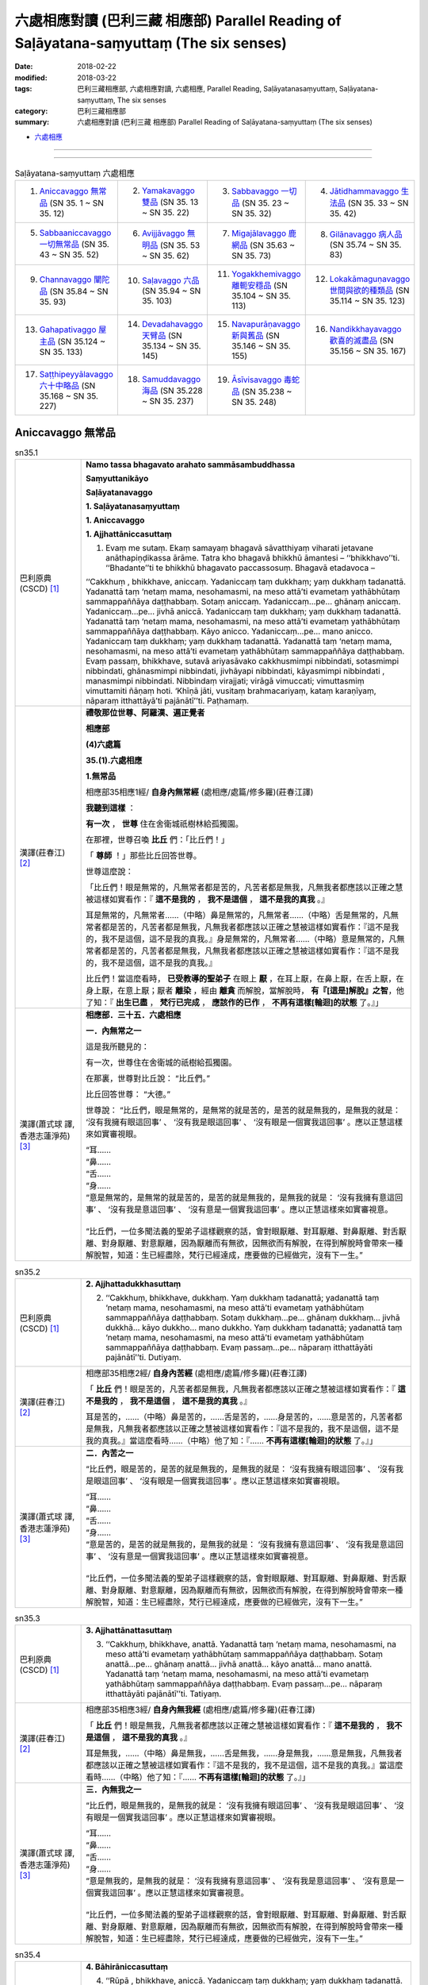 六處相應對讀 (巴利三藏 相應部) Parallel Reading of Saḷāyatana-saṃyuttaṃ (The six senses)
###########################################################################################


:date: 2018-02-22
:modified: 2018-03-22
:tags: 巴利三藏相應部, 六處相應對讀, 六處相應, Parallel Reading, Saḷāyatanasaṃyuttaṃ, Saḷāyatana-saṃyuttaṃ, The six senses
:category: 巴利三藏相應部
:summary: 六處相應對讀 (巴利三藏 相應部) Parallel Reading of Saḷāyatana-saṃyuttaṃ (The six senses)


- `六處相應 <{filename}sn35-salayatana-samyutta%zh.rst>`__ 

------

.. raw:: html 

  本對讀包含下列數個版本，請自行勾選欲對讀之版本
  （感恩 <strong><a href="https://siongui.github.io/zh/pages/siong-ui-te.html">Siong-Ui Te 師兄</a></strong>
  提供程式支援）：
  
  <div id="option-contrast-reading"></div>

------

.. list-table:: Saḷāyatana-saṃyuttaṃ 六處相應
  :widths: 25 25 25 25

  * - 1. `Aniccavaggo 無常品`_ (SN 35. 1 ~ SN 35. 12)
    - 2. `Yamakavaggo 雙品`_ (SN 35. 13 ~ SN 35. 22)
    - 3. `Sabbavaggo 一切品`_ (SN 35. 23 ~ SN 35. 32)
    - 4. `Jātidhammavaggo 生法品`_ (SN 35. 33 ~ SN 35. 42)
  * - 5. `Sabbaaniccavaggo 一切無常品`_ (SN 35. 43 ~ SN 35. 52)
    - 6. `Avijjāvaggo 無明品`_ (SN 35. 53 ~ SN 35. 62)
    - 7. `Migajālavaggo 鹿網品`_ (SN 35.63  ~ SN 35. 73)
    - 8. `Gilānavaggo 病人品`_ (SN 35.74  ~ SN 35. 83)
  * - 9. `Channavaggo 闡陀品`_ (SN 35.84  ~ SN 35. 93)
    - 10. `Saḷavaggo 六品`_ (SN 35.94  ~ SN 35. 103)
    - 11. `Yogakkhemivaggo 離軛安穩品`_ (SN 35.104  ~ SN 35. 113)
    - 12. `Lokakāmaguṇavaggo 世間與欲的種類品`_ (SN 35.114  ~ SN 35. 123)
  * - 13. `Gahapativaggo 屋主品`_ (SN 35.124  ~ SN 35. 133)
    - 14. `Devadahavaggo 天臂品`_ (SN 35.134  ~ SN 35. 145)
    - 15. `Navapurāṇavaggo 新與舊品`_ (SN 35.146  ~ SN 35. 155)
    - 16. `Nandikkhayavaggo 歡喜的滅盡品`_ (SN 35.156  ~ SN 35. 167)
  * - 17. `Saṭṭhipeyyālavaggo 六十中略品`_ (SN 35.168  ~ SN 35. 227)
    - 18. `Samuddavaggo 海品`_ (SN 35.228  ~ SN 35. 237)
    - 19. `Āsīvisavaggo 毒蛇品`_ (SN 35.238  ~ SN 35. 248)
    - 

Aniccavaggo 無常品
++++++++++++++++++++

.. _sn35_1:

.. list-table:: sn35.1
   :widths: 15 75
   :header-rows: 0
   :class: contrast-reading-table

   * - 巴利原典(CSCD) [1]_ 
     - **Namo tassa bhagavato arahato sammāsambuddhassa**

       **Saṃyuttanikāyo**

       **Saḷāyatanavaggo**

       **1. Saḷāyatanasaṃyuttaṃ**

       **1. Aniccavaggo**

       **1. Ajjhattāniccasuttaṃ**

       1. Evaṃ me sutaṃ. Ekaṃ samayaṃ bhagavā sāvatthiyaṃ viharati jetavane anāthapiṇḍikassa ārāme. Tatra kho bhagavā bhikkhū āmantesi – ‘‘bhikkhavo’’ti. ‘‘Bhadante’’ti te bhikkhū bhagavato paccassosuṃ. Bhagavā etadavoca –

       ‘‘Cakkhuṃ , bhikkhave, aniccaṃ. Yadaniccaṃ taṃ dukkhaṃ; yaṃ dukkhaṃ tadanattā. Yadanattā taṃ ‘netaṃ mama, nesohamasmi, na meso attā’ti evametaṃ yathābhūtaṃ sammappaññāya daṭṭhabbaṃ. Sotaṃ aniccaṃ. Yadaniccaṃ…pe… ghānaṃ aniccaṃ. Yadaniccaṃ…pe… jivhā aniccā. Yadaniccaṃ taṃ dukkhaṃ; yaṃ dukkhaṃ tadanattā. Yadanattā taṃ ‘netaṃ mama, nesohamasmi, na meso attā’ti evametaṃ yathābhūtaṃ sammappaññāya daṭṭhabbaṃ. Kāyo anicco. Yadaniccaṃ…pe… mano anicco. Yadaniccaṃ taṃ dukkhaṃ; yaṃ dukkhaṃ tadanattā. Yadanattā taṃ ‘netaṃ mama, nesohamasmi, na meso attā’ti evametaṃ yathābhūtaṃ sammappaññāya daṭṭhabbaṃ. Evaṃ passaṃ, bhikkhave, sutavā ariyasāvako cakkhusmimpi nibbindati, sotasmimpi nibbindati, ghānasmimpi nibbindati, jivhāyapi nibbindati, kāyasmimpi nibbindati , manasmimpi nibbindati. Nibbindaṃ virajjati; virāgā vimuccati; vimuttasmiṃ vimuttamiti ñāṇaṃ hoti. ‘Khīṇā jāti, vusitaṃ brahmacariyaṃ, kataṃ karaṇīyaṃ, nāparaṃ itthattāyā’ti pajānātī’’ti. Paṭhamaṃ.

   * - 漢譯(莊春江) [2]_
     - **禮敬那位世尊、阿羅漢、遍正覺者**

       **相應部**

       **(4)六處篇**

       **35.(1).六處相應**

       **1.無常品**

       相應部35相應1經/ **自身內無常經** (處相應/處篇/修多羅)(莊春江譯) 

       **我聽到這樣** ： 

       **有一次** ， **世尊** 住在舍衛城祇樹林給孤獨園。 

       在那裡，世尊召喚 **比丘** 們：「比丘們！」 

       「 **尊師** ！」那些比丘回答世尊。 

       世尊這麼說： 

       「比丘們！眼是無常的，凡無常者都是苦的，凡苦者都是無我，凡無我者都應該以正確之慧被這樣如實看作：『 **這不是我的** ， **我不是這個** ， **這不是我的真我** 。』 

       耳是無常的，凡無常者……（中略）鼻是無常的，凡無常者……（中略）舌是無常的，凡無常者都是苦的，凡苦者都是無我，凡無我者都應該以正確之慧被這樣如實看作：『這不是我的，我不是這個，這不是我的真我。』身是無常的，凡無常者……（中略）意是無常的，凡無常者都是苦的，凡苦者都是無我，凡無我者都應該以正確之慧被這樣如實看作：『這不是我的，我不是這個，這不是我的真我。』 

       比丘們！當這麼看時， **已受教導的聖弟子** 在眼上 **厭** ，在耳上厭，在鼻上厭，在舌上厭，在身上厭，在意上厭；厭者 **離染** ，經由 **離貪** 而解脫，當解脫時， **有『[這是]解脫』之智**，他了知：『 **出生已盡** ， **梵行已完成** ， **應該作的已作** ， **不再有這樣[輪迴]的狀態** 了。』」

   * - 漢譯(蕭式球 譯, 香港志蓮淨苑) [3]_ 
     - **相應部．三十五．六處相應**
        
       **一．內無常之一**
        
       這是我所聽見的：

       有一次，世尊住在舍衛城的祇樹給孤獨園。

       在那裏，世尊對比丘說： “比丘們。”

       比丘回答世尊： “大德。”

       世尊說： “比丘們，眼是無常的，是無常的就是苦的，是苦的就是無我的，是無我的就是： ‘沒有我擁有眼這回事’ 、 ‘沒有我是眼這回事’ 、 ‘沒有眼是一個實我這回事’ 。應以正慧這樣來如實審視眼。

       | “耳……
       | “鼻……
       | “舌……
       | “身……
       | “意是無常的，是無常的就是苦的，是苦的就是無我的，是無我的就是： ‘沒有我擁有意這回事’ 、 ‘沒有我是意這回事’ 、 ‘沒有意是一個實我這回事’ 。應以正慧這樣來如實審視意。
       | 
       | “比丘們，一位多聞法義的聖弟子這樣觀察的話，會對眼厭離、對耳厭離、對鼻厭離、對舌厭離、對身厭離、對意厭離，因為厭離而有無欲，因無欲而有解脫，在得到解脫時會帶來一種解脫智，知道：生已經盡除，梵行已經達成，應要做的已經做完，沒有下一生。”

.. _sn35_2:

.. list-table:: sn35.2
   :widths: 15 75
   :header-rows: 0
   :class: contrast-reading-table

   * - 巴利原典(CSCD) [1]_ 
     - **2. Ajjhattadukkhasuttaṃ**

       2. ‘‘Cakkhuṃ, bhikkhave, dukkhaṃ. Yaṃ dukkhaṃ tadanattā; yadanattā taṃ ‘netaṃ mama, nesohamasmi, na meso attā’ti evametaṃ yathābhūtaṃ sammappaññāya daṭṭhabbaṃ. Sotaṃ dukkhaṃ…pe… ghānaṃ dukkhaṃ… jivhā dukkhā… kāyo dukkho… mano dukkho. Yaṃ dukkhaṃ tadanattā; yadanattā taṃ ‘netaṃ mama, nesohamasmi, na meso attā’ti evametaṃ yathābhūtaṃ sammappaññāya daṭṭhabbaṃ. Evaṃ passaṃ…pe… nāparaṃ itthattāyāti pajānātī’’ti. Dutiyaṃ.

   * - 漢譯(莊春江) [2]_
     - 相應部35相應2經/ **自身內苦經** (處相應/處篇/修多羅)(莊春江譯) 

       「 **比丘** 們！眼是苦的，凡苦者都是無我，凡無我者都應該以正確之慧被這樣如實看作：『 **這不是我的** ， **我不是這個** ， **這不是我的真我** 。』 

       耳是苦的，……（中略）鼻是苦的，……舌是苦的，……身是苦的，……意是苦的，凡苦者都是無我，凡無我者都應該以正確之慧被這樣如實看作：『這不是我的，我不是這個，這不是我的真我。』當這麼看時……（中略）他了知：『…… **不再有這樣[輪迴]的狀態** 了。』」 

   * - 漢譯(蕭式球 譯, 香港志蓮淨苑) [3]_ 
     - **二．內苦之一**

       “比丘們，眼是苦的，是苦的就是無我的，是無我的就是： ‘沒有我擁有眼這回事’ 、 ‘沒有我是眼這回事’ 、 ‘沒有眼是一個實我這回事’ 。應以正慧這樣來如實審視眼。

       | “耳……
       | “鼻……
       | “舌……
       | “身……
       | “意是苦的，是苦的就是無我的，是無我的就是： ‘沒有我擁有意這回事’ 、 ‘沒有我是意這回事’ 、 ‘沒有意是一個實我這回事’ 。應以正慧這樣來如實審視意。
       | 
       | “比丘們，一位多聞法義的聖弟子這樣觀察的話，會對眼厭離、對耳厭離、對鼻厭離、對舌厭離、對身厭離、對意厭離，因為厭離而有無欲，因無欲而有解脫，在得到解脫時會帶來一種解脫智，知道：生已經盡除，梵行已經達成，應要做的已經做完，沒有下一生。”

.. _sn35_3:

.. list-table:: sn35.3
   :widths: 15 75
   :header-rows: 0
   :class: contrast-reading-table

   * - 巴利原典(CSCD) [1]_ 
     - **3. Ajjhattānattasuttaṃ**

       3. ‘‘Cakkhuṃ, bhikkhave, anattā. Yadanattā taṃ ‘netaṃ mama, nesohamasmi, na meso attā’ti evametaṃ yathābhūtaṃ sammappaññāya daṭṭhabbaṃ. Sotaṃ anattā…pe… ghānaṃ anattā… jivhā anattā… kāyo anattā… mano anattā. Yadanattā taṃ ‘netaṃ mama, nesohamasmi, na meso attā’ti evametaṃ yathābhūtaṃ sammappaññāya daṭṭhabbaṃ. Evaṃ passaṃ…pe… nāparaṃ itthattāyāti pajānātī’’ti. Tatiyaṃ.

   * - 漢譯(莊春江) [2]_
     - 相應部35相應3經/ **自身內無我經** (處相應/處篇/修多羅)(莊春江譯) 

       「 **比丘** 們！眼是無我，凡無我者都應該以正確之慧被這樣如實看作：『 **這不是我的** ， **我不是這個** ， **這不是我的真我** 。』 

       耳是無我，……（中略）鼻是無我，……舌是無我，……身是無我，……意是無我，凡無我者都應該以正確之慧被這樣如實看作：『這不是我的，我不是這個，這不是我的真我。』當這麼看時……（中略）他了知：『…… **不再有這樣[輪迴]的狀態** 了。』」 

   * - 漢譯(蕭式球 譯, 香港志蓮淨苑) [3]_ 
     - **三．內無我之一**

       “比丘們，眼是無我的，是無我的就是： ‘沒有我擁有眼這回事’ 、 ‘沒有我是眼這回事’ 、 ‘沒有眼是一個實我這回事’ 。應以正慧這樣來如實審視眼。

       | “耳……
       | “鼻……
       | “舌……
       | “身……
       | “意是無我的，是無我的就是： ‘沒有我擁有意這回事’ 、 ‘沒有我是意這回事’ 、 ‘沒有意是一個實我這回事’ 。應以正慧這樣來如實審視意。
       | 
       | “比丘們，一位多聞法義的聖弟子這樣觀察的話，會對眼厭離、對耳厭離、對鼻厭離、對舌厭離、對身厭離、對意厭離，因為厭離而有無欲，因無欲而有解脫，在得到解脫時會帶來一種解脫智，知道：生已經盡除，梵行已經達成，應要做的已經做完，沒有下一生。”

.. _sn35_4:

.. list-table:: sn35.4
   :widths: 15 75
   :header-rows: 0
   :class: contrast-reading-table

   * - 巴利原典(CSCD) [1]_ 
     - **4. Bāhirāniccasuttaṃ**

       4. ‘‘Rūpā , bhikkhave, aniccā. Yadaniccaṃ taṃ dukkhaṃ; yaṃ dukkhaṃ tadanattā. Yadanattā taṃ ‘netaṃ mama, nesohamasmi , na meso attā’ti evametaṃ yathābhūtaṃ sammappaññāya daṭṭhabbaṃ. Saddā… gandhā… rasā… phoṭṭhabbā… dhammā aniccā. Yadaniccaṃ taṃ dukkhaṃ; yaṃ dukkhaṃ tadanattā. Yadanattā taṃ ‘netaṃ mama, nesohamasmi, na meso attā’ti evametaṃ yathābhūtaṃ sammappaññāya daṭṭhabbaṃ. Evaṃ passaṃ, bhikkhave, sutavā ariyasāvako rūpesupi nibbindati, saddesupi nibbindati, gandhesupi nibbindati, rasesupi nibbindati, phoṭṭhabbesupi nibbindati, dhammesupi nibbindati. Nibbindaṃ virajjati; virāgā vimuccati; vimuttasmiṃ vimuttamiti ñāṇaṃ hoti. ‘Khīṇā jāti, vusitaṃ brahmacariyaṃ, kataṃ karaṇīyaṃ, nāparaṃ itthattāyā’ti pajānātī’’ti. Catutthaṃ.

   * - 漢譯(莊春江) [2]_
     - 相應部35相應4經/ **外部無常經** (處相應/處篇/修多羅)(莊春江譯) 

       「 **比丘** 們！色是無常的，凡無常者都是苦的，凡苦者都是無我，凡無我者都應該以正確之慧被這樣如實看作：『 **這不是我的** ， **我不是這個** ， **這不是我的真我** 。』 

       聲音…… **氣味** ……味道…… **所觸** ……法是無常的，凡無常者都是苦的，凡苦者都是無我，凡無我者都應該以正確之慧被這樣如實看作：『這不是我的，我不是這個，這不是我的真我。』 

       比丘們！當這麼看時， **已受教導的聖弟子** 在色上 **厭** ，在聲音上厭，在氣味上厭，在味道上厭，在所觸上厭，在法上厭；厭者 **離染** ，經由 **離貪** 而解脫，當解脫時， **有『[這是]解脫』之智**，他了知：『 **出生已盡** ， **梵行已完成** ， **應該作的已作** ， **不再有這樣[輪迴]的狀態** 了。』」

   * - 漢譯(蕭式球 譯, 香港志蓮淨苑) [3]_ 
     - **四．外無常之一**

       “比丘們，色是無常的，是無常的就是苦的，是苦的就是無我的，是無我的就是： ‘沒有我擁有色這回事’ 、 ‘沒有我是色這回事’ 、 ‘沒有色是一個實我這回事’ 。應以正慧這樣來如實審視色。

       | “聲……
       | “香……
       | “味……
       | “觸……
       | “法是無常的，是無常的就是苦的，是苦的就是無我的，是無我的就是： ‘沒有我擁有法這回事’ 、 ‘沒有我是法這回事’ 、 ‘沒有法是一個實我這回事’ 。應以正慧這樣來如實審視法。
       | 
       | “比丘們，一位多聞法義的聖弟子這樣觀察的話，會對色厭離、對聲厭離、對香厭離、對味厭離、對觸厭離、對法厭離，因為厭離而有無欲，因無欲而有解脫，在得到解脫時會帶來一種解脫智，知道：生已經盡除，梵行已經達成，應要做的已經做完，沒有下一生。”

.. _sn35_5:

.. list-table:: sn35.5
   :widths: 15 75
   :header-rows: 0
   :class: contrast-reading-table

   * - 巴利原典(CSCD) [1]_ 
     - **5. Bāhiradukkhasuttaṃ**

       5. ‘‘Rūpā , bhikkhave, dukkhā. Yaṃ dukkhaṃ tadanattā; yadanattā taṃ ‘netaṃ mama, nesohamasmi, na meso attā’ti evametaṃ yathābhūtaṃ sammappaññāya daṭṭhabbaṃ. Saddā… gandhā… rasā… phoṭṭhabbā… dhammā dukkhā. Yaṃ dukkhaṃ tadanattā. Yadanattā taṃ ‘netaṃ mama, nesohamasmi, na meso attā’ti evametaṃ yathābhūtaṃ sammappaññāya daṭṭhabbaṃ. Evaṃ passaṃ…pe… nāparaṃ itthattāyāti pajānātī’’ti. Pañcamaṃ.

   * - 漢譯(莊春江) [2]_
     - 相應部35相應5經/ **外部苦經** (處相應/處篇/修多羅)(莊春江譯) 

       「 **比丘** 們！色是苦的，凡苦者都是無我，凡無我者都應該以正確之慧被這樣如實看作：『 **這不是我的** ， **我不是這個** ， **這不是我的真我** 。』 

       聲音…… **氣味** ……味道…… **所觸** ……法是苦的，凡苦者都是無我，凡無我者都應該以正確之慧被這樣如實看作：『這不是我的，我不是這個，這不是我的真我。』當這麼看時……（中略）他了知：『…… **不再有這樣[輪迴]的狀態** 了。』」 

   * - 漢譯(蕭式球 譯, 香港志蓮淨苑) [3]_ 
     - **五．外苦之一**

       “比丘們，色是苦的，是苦的就是無我的，是無我的就是： ‘沒有我擁有色這回事’ 、 ‘沒有我是色這回事’ 、 ‘沒有色是一個實我這回事’ 。應以正慧這樣來如實審視色。

       | “聲……
       | “香……
       | “味……
       | “觸……
       | “法是苦的，是苦的就是無我的，是無我的就是： ‘沒有我擁有法這回事’ 、 ‘沒有我是法這回事’ 、 ‘沒有法是一個實我這回事’ 。應以正慧這樣來如實審視法。
       | 
       | “比丘們，一位多聞法義的聖弟子這樣觀察的話，會對色厭離、對聲厭離、對香厭離、對味厭離、對觸厭離、對法厭離，因為厭離而有無欲，因無欲而有解脫，在得到解脫時會帶來一種解脫智，知道：生已經盡除，梵行已經達成，應要做的已經做完，沒有下一生。”

.. _sn35_6:

.. list-table:: sn35.6
   :widths: 15 75
   :header-rows: 0
   :class: contrast-reading-table

   * - 巴利原典(CSCD) [1]_ 
     - **6. Bāhirānattasuttaṃ**

       6. ‘‘Rūpā, bhikkhave, anattā. Yadanattā taṃ ‘netaṃ mama, nesohamasmi, na meso attā’ti evametaṃ yathābhūtaṃ sammappaññāya daṭṭhabbaṃ. Saddā… gandhā… rasā… phoṭṭhabbā… dhammā anattā. Yadanattā taṃ ‘netaṃ mama, nesohamasmi, na meso attā’ti evametaṃ yathābhūtaṃ sammappaññāya daṭṭhabbaṃ. Evaṃ passaṃ…pe… nāparaṃ itthattāyāti pajānātī’’ti. Chaṭṭhaṃ.

   * - 漢譯(莊春江) [2]_
     - 相應部35相應6經/ **外部無我經** (處相應/處篇/修多羅)(莊春江譯) 

       「 **比丘** 們！色是無我，凡無我者都應該以正確之慧被這樣如實看作：『 **這不是我的** ， **我不是這個** ， **這不是我的真我** 。』 

       聲音…… **氣味** ……味道…… **所觸** ……法是無我，凡無我者都應該以正確之慧被這樣如實看作：『這不是我的，我不是這個，這不是我的真我。』當這麼看時……（中略）他了知：『…… **不再有這樣[輪迴]的狀態** 了。』」 

   * - 漢譯(蕭式球 譯, 香港志蓮淨苑) [3]_ 
     - **六．外無我之一**

       “比丘們，色是無我的，是無我的就是： ‘沒有我擁有色這回事’ 、 ‘沒有我是色這回事’ 、 ‘沒有色是一個實我這回事’ 。應以正慧這樣來如實審視色。

       | “聲……
       | “香……
       | “味……
       | “觸……
       | “法是無我的，是無我的就是： ‘沒有我擁有法這回事’ 、 ‘沒有我是法這回事’ 、 ‘沒有法是一個實我這回事’ 。應以正慧這樣來如實審視法。
       | 
       | “比丘們，一位多聞法義的聖弟子這樣觀察的話，會對色厭離、對聲厭離、對香厭離、對味厭離、對觸厭離、對法厭離，因為厭離而有無欲，因無欲而有解脫，在得到解脫時會帶來一種解脫智，知道：生已經盡除，梵行已經達成，應要做的已經做完，沒有下一生。”

.. _sn35_7:

.. list-table:: sn35.7
   :widths: 15 75
   :header-rows: 0
   :class: contrast-reading-table

   * - 巴利原典(CSCD) [1]_ 
     - **7. Ajjhattāniccātītānāgatasuttaṃ**

       7. ‘‘Cakkhuṃ , bhikkhave, aniccaṃ atītānāgataṃ; ko pana vādo paccuppannassa! Evaṃ passaṃ, bhikkhave, sutavā ariyasāvako atītasmiṃ cakkhusmiṃ anapekkho hoti; anāgataṃ cakkhuṃ nābhinandati; paccuppannassa cakkhussa nibbidāya virāgāya nirodhāya paṭipanno hoti. Sotaṃ aniccaṃ… ghānaṃ aniccaṃ… jivhā aniccā atītānāgatā; ko pana vādo paccuppannāya! Evaṃ passaṃ, bhikkhave, sutavā ariyasāvako atītāya jivhāya anapekkho hoti; anāgataṃ jivhaṃ nābhinandati; paccuppannāya jivhāya nibbidāya virāgāya nirodhāya paṭipanno hoti. Kāyo anicco…pe… mano anicco atītānāgato; ko pana vādo paccuppannassa! Evaṃ passaṃ, bhikkhave, sutavā ariyasāvako atītasmiṃ manasmiṃ anapekkho hoti; anāgataṃ manaṃ nābhinandati; paccuppannassa manassa nibbidāya virāgāya nirodhāya paṭipanno hotī’’ti. Sattamaṃ.

   * - 漢譯(莊春江) [2]_
     - 相應部35相應7經/ **自身內的過去未來無常經** (處相應/處篇/修多羅)(莊春江譯) 

       「 **比丘** 們！過去、未來的眼是無常的，更不用說現在！ 

       比丘們！當這麼看時， **已受教導的聖弟子** 在過去眼上無期待，不歡喜未來眼，對現在眼是為了 **厭** 、 **離貪** 、 **滅的行者** 。 

       過去、未來的耳是無常的，……過去、未來的鼻是無常的，……過去、未來的舌是無常的，更不用說現在！ 

       比丘們！當這麼看時，已受教導的聖弟子在過去舌上無期待，不歡喜未來舌，對現在舌是為了 **厭** 、 **離貪** 、 **滅** 的行者。 

       過去、未來的身是無常的，……（中略）過去、未來的意是無常的，更不用說現在！ 

       比丘們！當這麼看時，已受教導的聖弟子在過去意上無期待，不歡喜未來意，對現在意是為了厭、離貪、滅的行者。」 

   * - 漢譯(蕭式球 譯, 香港志蓮淨苑) [3]_ 
     - **七．內無常之二**

       “比丘們，過去和未來的眼無常，更遑論現在的眼了。

       “比丘們，一位多聞法義的聖弟子這樣觀察的話，會對過去的眼沒有戀棧，對未來的眼沒有愛喜，他進入一條對現在的眼厭離、無欲、息滅的道路。

       | 　　……耳……
       | 　　……鼻……
       | 　　……舌……
       | 　　……身……
       | “比丘們，過去和未來的意無常，更遑論現在的意了。
       | 
       | “比丘們，一位多聞法義的聖弟子這樣觀察的話，會對過去的意沒有戀棧，對未來的意沒有愛喜，他進入一條對現在的意厭離、無欲、息滅的道路。”

.. _sn35_8:

.. list-table:: sn35.8
   :widths: 15 75
   :header-rows: 0
   :class: contrast-reading-table

   * - 巴利原典(CSCD) [1]_ 
     - **8. Ajjhattadukkhātītānāgatasuttaṃ**

       8. ‘‘Cakkhuṃ , bhikkhave, dukkhaṃ atītānāgataṃ; ko pana vādo paccuppannassa! Evaṃ passaṃ, bhikkhave, sutavā ariyasāvako atītasmiṃ cakkhusmiṃ anapekkho hoti; anāgataṃ cakkhuṃ nābhinandati; paccuppannassa cakkhussa nibbidāya virāgāya nirodhāya paṭipanno hoti. Sotaṃ dukkhaṃ…pe… ghānaṃ dukkhaṃ…pe… jivhā dukkhā atītānāgatā; ko pana vādo paccuppannāya! Evaṃ passaṃ, bhikkhave, sutavā ariyasāvako atītāya jivhāya anapekkho hoti; anāgataṃ jivhaṃ nābhinandati; paccuppannāya jivhāya nibbidāya virāgāya nirodhāya paṭipanno hoti. Kāyo dukkho…pe… mano dukkho atītānāgato; ko pana vādo paccuppannassa! Evaṃ passaṃ, bhikkhave, sutavā ariyasāvako atītasmiṃ manasmiṃ anapekkho hoti; anāgataṃ manaṃ nābhinandati; paccuppannassa manassa nibbidāya virāgāya nirodhāya paṭipanno hotī’’ti. Aṭṭhamaṃ.

   * - 漢譯(莊春江) [2]_
     - 相應部35相應8經/ **自身內的過去未來苦經** (處相應/處篇/修多羅)(莊春江譯) 

       「 **比丘** 們！過去、未來的眼是苦的，更不用說現在！ 

       比丘們！當這麼看時， **已受教導的聖弟子** 在過去眼上無期待，不歡喜未來眼，對現在眼是為了 **厭** 、 **離貪** 、 **滅的行者** 。 

       過去、未來的耳是苦的，……（中略）過去、未來的鼻是苦的，……（中略）過去、未來的舌是苦的，更不用說現在！ 

       比丘們！當這麼看時，已受教導的聖弟子在過去舌上無期待，不歡喜未來舌，對現在舌是為了厭、離貪、 **滅** 的行者。 

       過去、未來的身是苦的，……（中略）過去、未來的意是苦的，更不用說現在！ 

       比丘們！當這麼看時，已受教導的聖弟子在過去意上無期待，不歡喜未來意，對現在意是為了厭、離貪、滅的行者。」 

   * - 漢譯(蕭式球 譯, 香港志蓮淨苑) [3]_ 
     - **八．內苦之二**

       “比丘們，過去和未來的眼苦，更遑論現在的眼了。

       “比丘們，一位多聞法義的聖弟子這樣觀察的話，會對過去的眼沒有戀棧，對未來的眼沒有愛喜，他進入一條對現在的眼厭離、無欲、息滅的道路。

       | 　　……耳……
       | 　　……鼻……
       | 　　……舌……
       | 　　……身……
       | “比丘們，過去和未來的意苦，更遑論現在的意了。
       | 
       | “比丘們，一位多聞法義的聖弟子這樣觀察的話，會對過去的意沒有戀棧，對未來的意沒有愛喜，他進入一條對現在的意厭離、無欲、息滅的道路。”

.. _sn35_9:

.. list-table:: sn35.9
   :widths: 15 75
   :header-rows: 0
   :class: contrast-reading-table

   * - 巴利原典(CSCD) [1]_ 
     - **9. Ajjhattānattātītānāgatasuttaṃ**

       9. ‘‘Cakkhuṃ , bhikkhave, anattā atītānāgataṃ; ko pana vādo paccuppannassa! Evaṃ passaṃ, bhikkhave, sutavā ariyasāvako atītasmiṃ cakkhusmiṃ anapekkho hoti; anāgataṃ cakkhuṃ nābhinandati; paccuppannassa cakkhussa nibbidāya virāgāya nirodhāya paṭipanno hoti. Sotaṃ anattā…pe… ghānaṃ anattā…pe… jivhā anattā atītānāgatā; ko pana vādo paccuppannāya! Evaṃ passaṃ, bhikkhave, sutavā ariyasāvako atītāya jivhāya anapekkho hoti; anāgataṃ jivhaṃ nābhinandati; paccuppannāya jivhāya nibbidāya virāgāya nirodhāya paṭipanno hoti. Kāyo anattā…pe… mano anattā atītānāgato; ko pana vādo paccuppannassa! Evaṃ passaṃ, bhikkhave, sutavā ariyasāvako atītasmiṃ manasmiṃ anapekkho hoti; anāgataṃ manaṃ nābhinandati; paccuppannassa manassa nibbidāya virāgāya nirodhāya paṭipanno hotī’’ti. Navamaṃ.

   * - 漢譯(莊春江) [2]_
     - 相應部35相應9經/ **自身內的過去未來無我經** (處相應/處篇/修多羅)(莊春江譯) 

       「 **比丘** 們！過去、未來的眼是無我，更不用說現在！ 

       比丘們！當這麼看時， **已受教導的聖弟子** 在過去眼上無期待，不歡喜未來眼，對現在眼是為了 **厭** 、 **離貪** 、 **滅的行者** 。 

       過去、未來的耳是無我，……（中略）過去、未來的鼻是無我，……（中略）過去、未來的舌是無我，更不用說現在！ 

       比丘們！當這麼看時，已受教導的聖弟子在過去舌上無期待，不歡喜未來舌，對現在舌是為了厭、離貪、 **滅** 的行者。 

       過去、未來的身是無我，……（中略）過去、未來的意是無我，更不用說現在！ 

       比丘們！當這麼看時，已受教導的聖弟子在過去意上無期待，不歡喜未來意，對現在意是為了厭、離貪、滅的行者。」 


   * - 漢譯(蕭式球 譯, 香港志蓮淨苑) [3]_ 
     - **九．內無我之二**

       “比丘們，過去和未來的眼無我，更遑論現在的眼了。

       “比丘們，一位多聞法義的聖弟子這樣觀察的話，會對過去的眼沒有戀棧，對未來的眼沒有愛喜，他進入一條對現在的眼厭離、無欲、息滅的道路。

       | 　　……耳……
       | 　　……鼻……
       | 　　……舌……
       | 　　……身……
       | “比丘們，過去和未來的意無我，更遑論現在的意了。
       | 
       | “比丘們，一位多聞法義的聖弟子這樣觀察的話，會對過去的意沒有戀棧，對未來的意沒有愛喜，他進入一條對現在的意厭離、無欲、息滅的道路。”

.. _sn35_10:

.. list-table:: sn35.10
   :widths: 15 75
   :header-rows: 0
   :class: contrast-reading-table

   * - 巴利原典(CSCD) [1]_ 
     - **10. Bāhirāniccātītānāgatasuttaṃ**

       10. ‘‘Rūpā , bhikkhave, aniccā atītānāgatā; ko pana vādo paccuppannānaṃ! Evaṃ passaṃ, bhikkhave, sutavā ariyasāvako atītesu rūpesu anapekkho hoti; anāgate rūpe nābhinandati; paccuppannānaṃ rūpānaṃ nibbidāya virāgāya nirodhāya paṭipanno hoti. Saddā… gandhā… rasā… phoṭṭhabbā… dhammā aniccā atītānāgatā; ko pana vādo paccuppannānaṃ! Evaṃ passaṃ, bhikkhave, sutavā ariyasāvako atītesu dhammesu anapekkho hoti; anāgate dhamme nābhinandati; paccuppannānaṃ dhammānaṃ nibbidāya virāgāya nirodhāya paṭipanno hotī’’ti. Dasamaṃ.

   * - 漢譯(莊春江) [2]_
     - 相應部35相應10經/ **外部的過去未來無常經** (處相應/處篇/修多羅)(莊春江譯) 

       「 **比丘** 們！過去、未來的色是無常的，更不用說現在！ 

       比丘們！當這麼看時， **已受教導的聖弟子** 在過去色上無期待，不歡喜未來色，對現在色是為了 **厭** 、 **離貪** 、滅的行者。 

       聲音…… **氣味** ……味道…… **所觸** ……過去、未來的法是無常的，更不用說現在！ 

       比丘們！當這麼看時，已受教導的聖弟子在過去法上無期待，不歡喜未來法，對現在法是為了厭、離貪、滅的行者。」 

   * - 漢譯(蕭式球 譯, 香港志蓮淨苑) [3]_ 
     - **十．外無常之二**

       “比丘們，過去和未來的色無常，更遑論現在的色了。

       “比丘們，一位多聞法義的聖弟子這樣觀察的話，會對過去的色沒有戀棧，對未來的色沒有愛喜，他進入一條對現在的色厭離、無欲、息滅的道路。

       | 　　……聲……
       | 　　……香……
       | 　　……味……
       | 　　……觸……
       | “比丘們，過去和未來的法無常，更遑論現在的法了。
       | 
       | “比丘們，一位多聞法義的聖弟子這樣觀察的話，會對過去的法沒有戀棧，對未來的法沒有愛喜，他進入一條對現在的法厭離、無欲、息滅的道路。”

.. _sn35_11:

.. list-table:: sn35.11
   :widths: 15 75
   :header-rows: 0
   :class: contrast-reading-table

   * - 巴利原典(CSCD) [1]_ 
     - **11. Bāhiradukkhātītānāgatasuttaṃ**

       11. ‘‘Rūpā, bhikkhave, dukkhā atītānāgatā; ko pana vādo paccuppannānaṃ! Evaṃ passaṃ, bhikkhave, sutavā ariyasāvako atītesu rūpesu anapekkho hoti; anāgate rūpe nābhinandati ; paccuppannānaṃ rūpānaṃ nibbidāya virāgāya nirodhāya paṭipanno hotī’’ti…pe. …. Ekādasamaṃ.

   * - 漢譯(莊春江) [2]_
     - 相應部35相應11經/ **外部的過去未來苦經** (處相應/處篇/修多羅)(莊春江譯) 

       「 **比丘** 們！過去、未來的色是苦的，更不用說現在！ 

       比丘們！當這麼看時， **已受教導的聖弟子** 在過去色上無期待，不歡喜未來色，對現在色是為了 **厭** 、 **離貪** 、滅的行者。……（中略）。」 

   * - 漢譯(蕭式球 譯, 香港志蓮淨苑) [3]_ 
     - **十一．外苦之二**

       “比丘們，過去和未來的色苦，更遑論現在的色了。

       “比丘們，一位多聞法義的聖弟子這樣觀察的話，會對過去的色沒有戀棧，對未來的色沒有愛喜，他進入一條對現在的色厭離、無欲、息滅的道路。

       | 　　……聲……
       | 　　……香……
       | 　　……味……
       | 　　……觸……
       | “比丘們，過去和未來的法苦，更遑論現在的法了。
       | 
       | “比丘們，一位多聞法義的聖弟子這樣觀察的話，會對過去的法沒有戀棧，對未來的法沒有愛喜，他進入一條對現在的法厭離、無欲、息滅的道路。”

.. _sn35_12:

.. list-table:: sn35.12
   :widths: 15 75
   :header-rows: 0
   :class: contrast-reading-table

   * - 巴利原典(CSCD) [1]_ 
     - **12. Bāhirānattātītānāgatasuttaṃ**

       12. ‘‘Rūpā, bhikkhave, anattā atītānāgatā; ko pana vādo paccuppannānaṃ! Evaṃ passaṃ, bhikkhave, sutavā ariyasāvako atītesu rūpesu anapekkho hoti; anāgate rūpe nābhinandati; paccuppannānaṃ rūpānaṃ nibbidāya virāgāya nirodhāya paṭipanno hoti. Saddā… gandhā… rasā… phoṭṭhabbā… dhammā anattā atītānāgatā; ko pana vādo paccuppannānaṃ! Evaṃ passaṃ, bhikkhave , sutavā ariyasāvako atītesu dhammesu anapekkho hoti; anāgate dhamme nābhinandati; paccuppannānaṃ dhammānaṃ nibbidāya virāgāya nirodhāya paṭipanno hotī’’ti. Dvādasamaṃ.

       **Aniccavaggo paṭhamo.**

       Tassuddānaṃ –

       | Aniccaṃ dukkhaṃ anattā ca, tayo ajjhattabāhirā;
       | Yadaniccena tayo vuttā, te te ajjhattabāhirāti.

   * - 漢譯(莊春江) [2]_
     - 相應部35相應12經/ **外部的過去未來無我經** (處相應/處篇/修多羅)(莊春江譯) 

       「 **比丘** 們！過去、未來的色是無我，更不用說現在！ 

       比丘們！當這麼看時， **已受教導的聖弟子** 在過去色上無期待，不歡喜未來色，對現在色是為了 **厭** 、 **離貪** 、滅的修行者。 

       聲音…… **氣味** ……味道…… **所觸** ……過去、未來的法是無我，更不用說現在！ 

       比丘們！當這麼看時，已受教導的聖弟子在過去法上無期待，不歡喜未來法，對現在法是為了厭、離貪、 **滅的行者** 。」 

       無常品第一，其 **攝頌** ： 

       | 「無常、苦、無我，自身內與外部三則， 
       | 　以及無常三說，個個分自身內與外部。」 

   * - 漢譯(蕭式球 譯, 香港志蓮淨苑) [3]_ 
     - **十二．外無我之二**

       “比丘們，過去和未來的色無我，更遑論現在的色了。

       “比丘們，一位多聞法義的聖弟子這樣觀察的話，會對過去的色沒有戀棧，對未來的色沒有愛喜，他進入一條對現在的色厭離、無欲、息滅的道路。

       | 　　……聲……
       | 　　……香……
       | 　　……味……
       | 　　……觸……
       | “比丘們，過去和未來的法無我，更遑論現在的法了。
       | 
       | “比丘們，一位多聞法義的聖弟子這樣觀察的話，會對過去的法沒有戀棧，對未來的法沒有愛喜，他進入一條對現在的法厭離、無欲、息滅的道路。”
       | 
       | 第一無常品完

------

.. list-table:: Saḷāyatana-saṃyuttaṃ 六處相應
  :widths: 25 25 25 25

  * - 1. `Aniccavaggo 無常品`_ (SN 35. 1 ~ SN 35. 12)
    - 2. `Yamakavaggo 雙品`_ (SN 35. 13 ~ SN 35. 22)
    - 3. `Sabbavaggo 一切品`_ (SN 35. 23 ~ SN 35. 32)
    - 4. `Jātidhammavaggo 生法品`_ (SN 35. 33 ~ SN 35. 42)
  * - 5. `Sabbaaniccavaggo 一切無常品`_ (SN 35. 43 ~ SN 35. 52)
    - 6. `Avijjāvaggo 無明品`_ (SN 35. 53 ~ SN 35. 62)
    - 7. `Migajālavaggo 鹿網品`_ (SN 35.63  ~ SN 35. 73)
    - 8. `Gilānavaggo 病人品`_ (SN 35.74  ~ SN 35. 83)
  * - 9. `Channavaggo 闡陀品`_ (SN 35.84  ~ SN 35. 93)
    - 10. `Saḷavaggo 六品`_ (SN 35.94  ~ SN 35. 103)
    - 11. `Yogakkhemivaggo 離軛安穩品`_ (SN 35.104  ~ SN 35. 113)
    - 12. `Lokakāmaguṇavaggo 世間與欲的種類品`_ (SN 35.114  ~ SN 35. 123)
  * - 13. `Gahapativaggo 屋主品`_ (SN 35.124  ~ SN 35. 133)
    - 14. `Devadahavaggo 天臂品`_ (SN 35.134  ~ SN 35. 145)
    - 15. `Navapurāṇavaggo 新與舊品`_ (SN 35.146  ~ SN 35. 155)
    - 16. `Nandikkhayavaggo 歡喜的滅盡品`_ (SN 35.156  ~ SN 35. 167)
  * - 17. `Saṭṭhipeyyālavaggo 六十中略品`_ (SN 35.168  ~ SN 35. 227)
    - 18. `Samuddavaggo 海品`_ (SN 35.228  ~ SN 35. 237)
    - 19. `Āsīvisavaggo 毒蛇品`_ (SN 35.238  ~ SN 35. 248)
    - 

Yamakavaggo 雙品
++++++++++++++++++

.. _sn35_13:

.. list-table:: sn35.13
   :widths: 15 75
   :header-rows: 0
   :class: contrast-reading-table

   * - 巴利原典(CSCD) [1]_ 
     - **2. Yamakavaggo**

       **1. Paṭhamapubbesambodhasuttaṃ**

       13. Sāvatthinidānaṃ . ‘‘Pubbeva me, bhikkhave, sambodhā anabhisambuddhassa bodhisattasseva sato etadahosi – ‘ko nu kho cakkhussa assādo, ko ādīnavo, kiṃ nissaraṇaṃ? Ko sotassa…pe… ko ghānassa… ko jivhāya… ko kāyassa… ko manassa assādo, ko ādīnavo, kiṃ nissaraṇa’nti? Tassa mayhaṃ, bhikkhave, etadahosi – ‘yaṃ kho cakkhuṃ paṭicca uppajjati sukhaṃ somanassaṃ, ayaṃ cakkhussa assādo. Yaṃ cakkhuṃ aniccaṃ dukkhaṃ vipariṇāmadhammaṃ, ayaṃ cakkhussa ādīnavo. Yo cakkhusmiṃ chandarāgavinayo chandarāgappahānaṃ, idaṃ cakkhussa nissaraṇaṃ. Yaṃ sotaṃ…pe… yaṃ ghānaṃ…pe… yaṃ jivhaṃ paṭicca uppajjati sukhaṃ somanassaṃ, ayaṃ jivhāya assādo. Yaṃ [yā (sī. syā. kaṃ. pī.)] jivhā aniccā dukkhā vipariṇāmadhammā, ayaṃ jivhāya ādīnavo. Yo jivhāya chandarāgavinayo chandarāgappahānaṃ, idaṃ jivhāya nissaraṇaṃ. Yaṃ kāyaṃ…pe… yaṃ manaṃ paṭicca uppajjati sukhaṃ somanassaṃ, ayaṃ manassa assādo. Yaṃ [yo (sī. syā. kaṃ. ka.)] mano anicco dukkho vipariṇāmadhammo, ayaṃ manassa ādīnavo. Yo manasmiṃ chandarāgavinayo chandarāgappahānaṃ, idaṃ manassa nissaraṇa’’’nti.

       ‘‘Yāvakīvañcāhaṃ, bhikkhave, imesaṃ channaṃ ajjhattikānaṃ āyatanānaṃ evaṃ assādañca assādato, ādīnavañca ādīnavato, nissaraṇañca nissaraṇato yathābhūtaṃ nābbhaññāsiṃ, neva tāvāhaṃ, bhikkhave, sadevake loke samārake sabrahmake sassamaṇabrāhmaṇiyā pajāya sadevamanussāya ‘anuttaraṃ sammāsambodhiṃ abhisambuddho’ti [sabbatthāpi evameva itisaddena saha dissati] paccaññāsiṃ. Yato ca khvāhaṃ, bhikkhave, imesaṃ channaṃ ajjhattikānaṃ āyatanānaṃ evaṃ assādañca assādato, ādīnavañca ādīnavato, nissaraṇañca nissaraṇato yathābhūtaṃ abbhaññāsiṃ, athāhaṃ, bhikkhave, sadevake loke samārake sabrahmake sassamaṇabrāhmaṇiyā pajāya sadevamanussāya ‘anuttaraṃ sammāsambodhiṃ abhisambuddho’ti paccaññāsiṃ. Ñāṇañca pana me dassanaṃ udapādi – ‘akuppā me vimutti [cetovimutti (sī. pī. ka.) evamuparipi], ayamantimā jāti, natthi dāni punabbhavo’’’ti. Paṭhamaṃ.

   * - 漢譯(莊春江) [2]_
     - 2.雙品 

       相應部35相應13經/ **正覺以前經第一** (處相應/處篇/修多羅)(莊春江譯) 

       起源於舍衛城。 

       「 **比丘** 們！當我 **正覺** 以前，還是未 **現正覺** 的 **菩薩** 時，這麼想：『什麼是眼的 **樂味** 、 **過患** 、 **出離** ？什麼是耳的……（中略）？什麼是鼻的……？什麼是舌的……？什麼是身的……什麼是意的樂味、過患、出離？』 

       比丘們！我這麼想：『凡 **緣於** 眼而生起樂與喜悅，這是眼的樂味；凡眼是無常的、苦的、 **變易法** ，這是眼的過患；凡對於眼之欲貪的調伏、欲貪的捨斷，這是眼的出離。 

       凡耳……（中略）凡鼻……（中略）凡緣於舌而生起樂與喜悅，這是舌的樂味；凡舌是無常的、苦的、變易法，這是舌的過患；凡對於舌之欲貪的調伏、欲貪的捨斷，這是舌的出離。凡身……（中略）凡緣於意而生起樂與喜悅，這是意的樂味；凡意是無常的、苦的、變易法，這是意的過患；凡對於意之欲貪的調伏、欲貪的捨斷，這是意的出離。』 

       比丘們！只要我對這些六內處不這樣如實證知：樂味是樂味、過患是過患、出離是出離，比丘們！我在這包括天、魔、梵的世間；包括 **沙門** 、 **婆羅門** 、天、人的 **世代** 中，不自稱『已 **現正覺** **無上遍正覺** 』。 

       比丘們！但當我對這些六內處這樣如實證知：樂味是樂味、過患是過患、出離是出離，比丘們！我在這包括天、魔、梵的世間；包括沙門、婆羅門、天、人的世代中，才自稱『已 **正覺** **無上遍正覺**』。又，我的 **智與見** 生起：『我的解脫不可動搖，這是我最後一次的生，現在，沒有再生了。』」 

   * - 漢譯(蕭式球 譯, 香港志蓮淨苑) [3]_ 
     - **十三．等正覺之一**

       這是我所聽見的：

       有一次，世尊住在舍衛城的祇樹給孤獨園。

       在那裏，世尊對比丘說： “比丘們。”

       比丘回答世尊： “大德。”

       世尊說： “比丘們，當我還是菩薩，未取得正覺的時候，我這樣想： ‘什麼是眼的味、患、離呢？什麼是耳的味、患、離呢？什麼是鼻的味、患、離呢？什麼是舌的味、患、離呢？什麼是身的味、患、離呢？什麼是意的味、患、離呢？’

       “比丘們，我再這樣想： ‘以眼為條件所生起的快樂與喜悅，這就是眼的味；眼是無常的、是苦的、是變壞法，這就是眼的患；清除對眼的愛著，捨棄對眼的愛著，這就是眼的離。

       | “ ‘以耳……
       | “ ‘以鼻……
       | “ ‘以舌……
       | “ ‘以身……
       | “ ‘以意為條件所生起的快樂與喜悅，這就是意的味；意是無常的、是苦的、是變壞法，這就是意的患；清除對意的愛著，捨棄對意的愛著，這就是意的離。’
       | 

       “比丘們，如果我不能如實知道內六處的味、患、離的話，便不會在這個有天神、魔羅、梵天、沙門、婆羅門、國王、眾人的世間宣稱我是無上等正覺。

       “比丘們，由於我如實知道內六處的味、患、離，所以在這個有天神、魔羅、梵天、沙門、婆羅門、國王、眾人的世間宣稱我是無上等正覺。我的智和見生出來了，我有不動搖的心解脫。這是我最後的一生，從此不再受後有。”

.. _sn35_14:

.. list-table:: sn35.14
   :widths: 15 75
   :header-rows: 0
   :class: contrast-reading-table

   * - 巴利原典(CSCD) [1]_ 
     - **2. Dutiyapubbesambodhasuttaṃ**

       14. ‘‘Pubbeva me, bhikkhave, sambodhā anabhisambuddhassa bodhisattasseva sato etadahosi – ‘ko nu kho rūpānaṃ assādo, ko ādīnavo, kiṃ nissaraṇaṃ? Ko saddānaṃ…pe… ko gandhānaṃ… ko rasānaṃ… ko phoṭṭhabbānaṃ… ko dhammānaṃ assādo, ko ādīnavo, kiṃ nissaraṇa’nti? Tassa mayhaṃ, bhikkhave, etadahosi – ‘yaṃ kho rūpe paṭicca uppajjati sukhaṃ somanassaṃ, ayaṃ rūpānaṃ assādo. Yaṃ rūpā aniccā dukkhā vipariṇāmadhammā, ayaṃ rūpānaṃ ādīnavo. Yo rūpesu chandarāgavinayo chandarāgappahānaṃ, idaṃ rūpānaṃ nissaraṇaṃ. Yaṃ sadde… gandhe… rase… phoṭṭhabbe… yaṃ dhamme paṭicca uppajjati sukhaṃ somanassaṃ, ayaṃ dhammānaṃ assādo. Yaṃ dhammā aniccā dukkhā vipariṇāmadhammā , ayaṃ dhammānaṃ ādīnavo. Yo dhammesu chandarāgavinayo chandarāgappahānaṃ, idaṃ dhammānaṃ nissaraṇa’’’nti.

       ‘‘Yāvakīvañcāhaṃ, bhikkhave, imesaṃ channaṃ bāhirānaṃ āyatanānaṃ evaṃ assādañca assādato, ādīnavañca ādīnavato, nissaraṇañca nissaraṇato yathābhūtaṃ nābbhaññāsiṃ, neva tāvāhaṃ, bhikkhave, sadevake loke samārake sabrahmake sassamaṇabrāhmaṇiyā pajāya sadevamanussāya ‘anuttaraṃ sammāsambodhiṃ abhisambuddho’ti paccaññāsiṃ. Yato ca khvāhaṃ, bhikkhave, imesaṃ channaṃ bāhirānaṃ āyatanānaṃ evaṃ assādañca assādato, ādīnavañca ādīnavato, nissaraṇañca nissaraṇato yathābhūtaṃ abbhaññāsiṃ, athāhaṃ, bhikkhave, sadevake loke samārake sabrahmake sassamaṇabrāhmaṇiyā pajāya sadevamanussāya ‘anuttaraṃ sammāsambodhiṃ abhisambuddho’ti paccaññāsiṃ. Ñāṇañca pana me dassanaṃ udapādi – ‘akuppā me vimutti, ayamantimā jāti, natthi dāni punabbhavo’’’ti. Dutiyaṃ.

   * - 漢譯(莊春江) [2]_
     - 相應部35相應14經/ **正覺以前經第二** (處相應/處篇/修多羅)(莊春江譯)

       起源於舍衛城。 

       「 **比丘** 們！當我 **正覺** 以前，還是未 **現正覺** 的 **菩薩** 時，這麼想：『什麼是色的 **樂味** 、 **過患** 、 **出離** ？什麼是聲音的……（中略）？什麼是 **氣味** 的……？什麼是味道的……？什麼是 **所觸** 的……什麼是法的樂味、過患、出離？』 

       比丘們！我這麼想：『凡 **緣於** 色而生起樂與喜悅，這是色的樂味；凡色是無常的、苦的、 **變易法** ，這是色的過患；凡對於色之欲貪的調伏、欲貪的捨斷，這是色的出離。 

       凡聲音……凡氣味……凡味道……凡 所觸 ……凡緣於法而生起樂與喜悅，這是法的樂味；凡法是無常的、苦的、變易法，這是法的過患；凡對於法之欲貪的調伏、欲貪的捨斷，這是法的出離。』 

       比丘們！只要我對這些六外處不這樣如實證知：樂味是樂味、過患是過患、出離是出離，比丘們！我在這包括天、魔、梵的世間；包括 **沙門** 、 **婆羅門** 、天、人的 **世代** 中，不自稱『已 **現正覺** **無上遍正覺** 』。 

       比丘們！但當我對這些六外處這樣如實證知：樂味是樂味、過患是過患、出離是出離，比丘們！我在這包括天、魔、梵的世間；包括沙門、婆羅門、天、人的世代中，才自稱『已 **正覺** **無上遍正覺**  』。又，我的 **智與見** 生起：『我的解脫不可動搖，這是我最後一次的生，現在，沒有再生了。』」 

   * - 漢譯(蕭式球 譯, 香港志蓮淨苑) [3]_ 
     - **十四．等正覺之二**

       “比丘們，當我還是菩薩，未取得正覺的時候，我這樣想： ‘什麼是色的味、患、離呢？什麼是聲的味、患、離呢？什麼是香的味、患、離呢？什麼是味的味、患、離呢？什麼是觸的味、患、離呢？什麼是法的味、患、離呢？’

       “比丘們，我再這樣想： ‘以色為條件所生起的快樂與喜悅，這就是色的味；色是無常的、是苦的、是變壞法，這就是色的患；清除對色的愛著，捨棄對色的愛著，這就是色的離。

       | “ ‘以聲……
       | “ ‘以香……
       | “ ‘以味……
       | “ ‘以觸……
       | “ ‘以法為條件所生起的快樂與喜悅，這就是法的味；法是無常的、是苦的、是變壞法，這就是法的患；清除對法的愛著，捨棄對法的愛著，這就是法的離。’
       | 

       “比丘們，如果我不能如實知道外六處的味、患、離的話，便不會在這個有天神、魔羅、梵天、沙門、婆羅門、國王、眾人的世間宣稱我是無上等正覺。

       “比丘們，由於我如實知道外六處的味、患、離，所以在這個有天神、魔羅、梵天、沙門、婆羅門、國王、眾人的世間宣稱我是無上等正覺。我的智和見生出來了，我有不動搖的心解脫。這是我最後的一生，從此不再受後有。”

.. _sn35_15:

.. list-table:: sn35.15
   :widths: 15 75
   :header-rows: 0
   :class: contrast-reading-table

   * - 巴利原典(CSCD) [1]_ 
     - **3. Paṭhamaassādapariyesanasuttaṃ**

       15. ‘‘Cakkhussāhaṃ, bhikkhave, assādapariyesanaṃ acariṃ. Yo cakkhussa assādo tadajjhagamaṃ. Yāvatā cakkhussa assādo paññāya me so sudiṭṭho. Cakkhussāhaṃ, bhikkhave , ādīnavapariyesanaṃ acariṃ. Yo cakkhussa ādīnavo tadajjhagamaṃ. Yāvatā cakkhussa ādīnavo paññāya me so sudiṭṭho. Cakkhussāhaṃ, bhikkhave, nissaraṇapariyesanaṃ acariṃ. Yaṃ cakkhussa nissaraṇaṃ tadajjhagamaṃ. Yāvatā cakkhussa nissaraṇaṃ , paññāya me taṃ sudiṭṭhaṃ. Sotassāhaṃ , bhikkhave… ghānassāhaṃ, bhikkhave… jivhāyāhaṃ bhikkhave, assādapariyesanaṃ acariṃ. Yo jivhāya assādo tadajjhagamaṃ. Yāvatā jivhāya assādo paññāya me so sudiṭṭho. Jivhāyāhaṃ, bhikkhave, ādīnavapariyesanaṃ acariṃ. Yo jivhāya ādīnavo tadajjhagamaṃ. Yāvatā jivhāya ādīnavo paññāya me so sudiṭṭho. Jivhāyāhaṃ, bhikkhave, nissaraṇapariyesanaṃ acariṃ. Yaṃ jivhāya nissaraṇaṃ tadajjhagamaṃ. Yāvatā jivhāya nissaraṇaṃ, paññāya me taṃ sudiṭṭhaṃ. Manassāhaṃ, bhikkhave, assādapariyesanaṃ acariṃ. Yo manassa assādo tadajjhagamaṃ. Yāvatā manassa assādo paññāya me so sudiṭṭho. Manassāhaṃ, bhikkhave , ādīnavapariyesanaṃ acariṃ. Yo manassa ādīnavo tadajjhagamaṃ. Yāvatā manassa ādīnavo paññāya me so sudiṭṭho. Manassāhaṃ, bhikkhave, nissaraṇapariyesanaṃ acariṃ. Yaṃ manassa nissaraṇaṃ tadajjhagamaṃ. Yāvatā manassa nissaraṇaṃ, paññāya me taṃ sudiṭṭhaṃ.

       ‘‘Yāvakīvañcāhaṃ, bhikkhave, imesaṃ channaṃ ajjhattikānaṃ āyatanānaṃ assādañca assādato, ādīnavañca ādīnavato, nissaraṇañca nissaraṇato yathābhūtaṃ nābbhaññāsiṃ…pe… paccaññāsiṃ. Ñāṇañca pana me dassanaṃ udapādi – ‘akuppā me vimutti, ayamantimā jāti, natthi dāni punabbhavo’’’ti. Tatiyaṃ.

   * - 漢譯(莊春江) [2]_
     - 相應部35相應15經/ **遍求樂味經** (處相應/處篇/修多羅)(莊春江譯) 

       「 **比丘** 們！我過去 **實行遍求** 眼的 **樂味** ，到達那眼的所有樂味，我以慧善見了所有眼的樂味之所及。 

       比丘們！我過去實行遍求眼的 **過患** ，到達那眼的所有過患，我以慧善見了所有眼的過患之所及。 

       比丘們！我過去實行遍求眼的 **出離** ，到達那眼的所有出離，我以慧善見了所有眼的出離之所及。 

       比丘們！我過去實行遍求耳的……比丘們！我過去實行遍求鼻的……比丘們！我過去實行遍求舌的樂味，到達那舌的所有樂味，我以慧善見了所有舌的樂味之所及。比丘們！我過去實行遍求舌的過患，到達那舌的所有過患，我以慧善見了所有舌的過患之所及。比丘們！我過去實行遍求舌的出離，到達那舌的所有出離，我以慧善見了所有舌的出離之所及。[比丘們！我過去實行遍求身的……。]比丘們！我過去實行遍求意的樂味，到達那意的所有樂味，我以慧善見了所有意的樂味之所及。比丘們！我過去實行遍求意的過患，到達那意的所有過患，我以慧善見了所有意的過患之所及。比丘們！我過去實行遍求意的出離，到達那意的所有出離，我以慧善見了所有意的出離之所及。 

       比丘們！只要我對這些六內處不如實證知：樂味是樂味、過患是過患、出離是出離……（中略）。又，我的 **智與見** 生起：『我的解脫不可動搖，這是我最後一次的生，現在，沒有再生了。』」 

   * - 漢譯(蕭式球 譯, 香港志蓮淨苑) [3]_ 
     - **十五．味之一**

       “比丘們，我曾經作出修行：了解眼的味，領會眼的味，以智慧善見各種眼的味；了解眼的患，領會眼的患，以智慧善見各種眼的患；了解眼的離，領會眼的離，以智慧善見各種眼的離。

       | “……耳……
       | “……鼻……
       | “……舌……
       | “……身……
       |     “比丘們，我曾經作出修行：了解意的味，領會意的味，以智慧善見各種意的味；了解意的患，領會意的患，以智慧善見各種意的患；了解意的離，領會意的離，以智慧善見各種意的離。
       | 

       “比丘們，如果我不能如實知道內六處的味、患、離的話，便不會在這個有天神、魔羅、梵天、沙門、婆羅門、國王、眾人的世間宣稱我是無上等正覺。

       “比丘們，由於我如實知道內六處的味、患、離，所以在這個有天神、魔羅、梵天、沙門、婆羅門、國王、眾人的世間宣稱我是無上等正覺。我的智和見生出來了，我有不動搖的心解脫。這是我最後的一生，從此不再受後有。”

.. _sn35_16:

.. list-table:: sn35.16
   :widths: 15 75
   :header-rows: 0
   :class: contrast-reading-table

   * - 巴利原典(CSCD) [1]_ 
     - **4. Dutiyaassādapariyesanasuttaṃ**

       16. ‘‘Rūpānāhaṃ, bhikkhave, assādapariyesanaṃ acariṃ. Yo rūpānaṃ assādo tadajjhagamaṃ. Yāvatā rūpānaṃ assādo paññāya me so sudiṭṭho. Rūpānāhaṃ, bhikkhave, ādīnavapariyesanaṃ acariṃ. Yo rūpānaṃ ādīnavo tadajjhagamaṃ. Yāvatā rūpānaṃ ādīnavo paññāya me so sudiṭṭho. Rūpānāhaṃ, bhikkhave, nissaraṇapariyesanaṃ acariṃ. Yaṃ rūpānaṃ nissaraṇaṃ tadajjhagamaṃ. Yāvatā rūpānaṃ nissaraṇaṃ, paññāya me taṃ sudiṭṭhaṃ. Saddānāhaṃ, bhikkhave… gandhānāhaṃ, bhikkhave… rasānāhaṃ, bhikkhave… phoṭṭhabbānāhaṃ, bhikkhave… dhammānāhaṃ, bhikkhave, assādapariyesanaṃ acariṃ. Yo dhammānaṃ assādo tadajjhagamaṃ. Yāvatā dhammānaṃ assādo paññāya me so sudiṭṭho. Dhammānāhaṃ, bhikkhave, ādīnavapariyesanaṃ acariṃ. Yo dhammānaṃ ādīnavo tadajjhagamaṃ. Yāvatā dhammānaṃ ādīnavo paññāya me so sudiṭṭho. Dhammānāhaṃ, bhikkhave, nissaraṇapariyesanaṃ acariṃ. Yaṃ dhammānaṃ nissaraṇaṃ tadajjhagamaṃ. Yāvatā dhammānaṃ nissaraṇaṃ, paññāya me taṃ sudiṭṭhaṃ.

       ‘‘Yāvakīvañcāhaṃ, bhikkhave, imesaṃ channaṃ bāhirānaṃ āyatanānaṃ assādañca assādato, ādīnavañca ādīnavato, nissaraṇañca nissaraṇato yathābhūtaṃ nābbhaññāsiṃ…pe… paccaññāsiṃ. Ñāṇañca pana me dassanaṃ udapādi – ‘akuppā me vimutti, ayamantimā jāti, natthi dāni punabbhavo’’’ti. Catutthaṃ.

   * - 漢譯(莊春江) [2]_
     - 相應部35相應16經/ **遍求樂味第二經** (處相應/處篇/修多羅)(莊春江譯)

       「 **比丘** 們！我過去 **實行遍求** 色的 **樂味** ，到達那色的所有樂味，我以慧善見了所有色的樂味之所及。 

       比丘們！我過去實行遍求色的 **過患** ，到達那色的所有過患，我以慧善見了所有色的過患之所及。 

       比丘們！我過去實行遍求色的 **出離** ，到達那色的所有出離，我以慧善見了所有色的出離之所及。 

       比丘們！我過去實行遍求聲音的……比丘們！我過去實行遍求 **氣味** 的……比丘們！我過去實行遍求味道的……。比丘們！我過去實行遍求 **所觸** 的……。比丘們！我過去實行遍求法的樂味，到達那法的所有樂味，我以慧善見了所有法的樂味之所及。比丘們！我過去實行遍求法的過患，到達那法的所有過患，我以慧善見了所有法的過患之所及。比丘們！我過去實行遍求法的出離，到達那法的所有出離，我以慧善見了所有法的出離之所及。 

       比丘們！只要我對這些六外處不如實證知：樂味是樂味、過患是過患、出離是出離……（中略）。又，我的 **智與見** 生起：『我的解脫不可動搖，這是我最後一次的生，現在，沒有再生了。』」 

   * - 漢譯(蕭式球 譯, 香港志蓮淨苑) [3]_ 
     - **十六．味之二**

       “比丘們，我曾經作出修行：了解色的味，領會色的味，以智慧善見各種色的味；了解色的患，領會色的患，以智慧善見各種色的患；了解色的離，領會色的離，以智慧善見各種色的離。

       | “……聲……
       | “……香……
       | “……味……
       | “……觸……
       | “比丘們，我曾經作出修行：了解法的味，領會法的味，以智慧善見各種法的味；了解法的患，領會法的患，以智慧善見各種法的患；了解法的離，領會法的離，以智慧善見各種法的離。
       | 

       “比丘們，如果我不能如實知道外六處的味、患、離的話，便不會在這個有天神、魔羅、梵天、沙門、婆羅門、國王、眾人的世間宣稱我是無上等正覺。

       “比丘們，由於我如實知道外六處的味、患、離，所以在這個有天神、魔羅、梵天、沙門、婆羅門、國王、眾人的世間宣稱我是無上等正覺。我的智和見生出來了，我有不動搖的心解脫。這是我最後的一生，從此不再受後有。”

.. _sn35_17:

.. list-table:: sn35.17
   :widths: 15 75
   :header-rows: 0
   :class: contrast-reading-table

   * - 巴利原典(CSCD) [1]_ 
     - **5. Paṭhamanoceassādasuttaṃ**

       17. ‘‘No cedaṃ, bhikkhave, cakkhussa assādo abhavissa, nayidaṃ sattā cakkhusmiṃ sārajjeyyuṃ. Yasmā ca kho, bhikkhave, atthi cakkhussa assādo tasmā sattā cakkhusmiṃ sārajjanti. No cedaṃ, bhikkhave, cakkhussa ādīnavo abhavissa, nayidaṃ sattā cakkhusmiṃ nibbindeyyuṃ. Yasmā ca kho, bhikkhave, atthi cakkhussa ādīnavo tasmā sattā cakkhusmiṃ nibbindanti. No cedaṃ, bhikkhave, cakkhussa nissaraṇaṃ abhavissa, nayidaṃ sattā cakkhusmā nissareyyuṃ. Yasmā ca kho, bhikkhave, atthi cakkhussa nissaraṇaṃ tasmā sattā cakkhusmā nissaranti. No cedaṃ, bhikkhave, sotassa assādo abhavissa… no cedaṃ, bhikkhave, ghānassa assādo abhavissa… no cedaṃ, bhikkhave, jivhāya assādo abhavissa, nayidaṃ sattā jivhāya sārajjeyyuṃ. Yasmā ca kho, bhikkhave, atthi jivhāya assādo, tasmā sattā jivhāya sārajjanti. No cedaṃ, bhikkhave, jivhāya ādīnavo abhavissa, nayidaṃ sattā jivhāya nibbindeyyuṃ. Yasmā ca kho, bhikkhave, atthi jivhāya ādīnavo, tasmā sattā jivhāya nibbindanti. No cedaṃ, bhikkhave, jivhāya nissaraṇaṃ abhavissa, nayidaṃ sattā jivhāya nissareyyuṃ. Yasmā ca kho, bhikkhave, atthi jivhāya nissaraṇaṃ, tasmā sattā jivhāya nissaranti. No cedaṃ, bhikkhave, kāyassa assādo abhavissa… no cedaṃ, bhikkhave, manassa assādo abhavissa, nayidaṃ sattā manasmiṃ sārajjeyyuṃ. Yasmā ca kho, bhikkhave, atthi manassa assādo, tasmā sattā manasmiṃ sārajjanti. No cedaṃ, bhikkhave, manassa ādīnavo abhavissa, nayidaṃ sattā manasmiṃ nibbindeyyuṃ . Yasmā ca kho, bhikkhave, atthi manassa ādīnavo, tasmā sattā manasmiṃ nibbindanti. No cedaṃ, bhikkhave, manassa nissaraṇaṃ abhavissa, nayidaṃ sattā manasmā nissareyyuṃ. Yasmā ca kho, bhikkhave, atthi manassa nissaraṇaṃ, tasmā sattā manasmā nissaranti.

       ‘‘Yāvakīvañca, bhikkhave, sattā imesaṃ channaṃ ajjhattikānaṃ āyatanānaṃ assādañca assādato, ādīnavañca ādīnavato, nissaraṇañca nissaraṇato yathābhūtaṃ nābbhaññaṃsu, neva tāva, bhikkhave, sattā sadevakā lokā samārakā sabrahmakā sassamaṇabrāhmaṇiyā pajāya sadevamanussāya nissaṭā visaññuttā vippamuttā vimariyādīkatena [vipariyādikatena (sī. pī.), vipariyādikatena (syā. kaṃ. ka.)] cetasā vihariṃsu. Yato ca kho, bhikkhave, sattā imesaṃ channaṃ ajjhattikānaṃ āyatanānaṃ assādañca assādato, ādīnavañca ādīnavato, nissaraṇañca nissaraṇato yathābhūtaṃ abbhaññaṃsu , atha, bhikkhave, sattā sadevakā lokā samārakā sabrahmakā sassamaṇabrāhmaṇiyā pajāya sadevamanussāya nissaṭā visaññuttā vippamuttā vimariyādīkatena cetasā viharantī’’ti. Pañcamaṃ.

   * - 漢譯(莊春江) [2]_
     - 相應部35相應17經/ **如果沒有樂味經第一** (處相應/處篇/修多羅)(莊春江譯) 

       起源於舍衛城。 

       「 **比丘** 們！這裡，如果沒有眼的 **樂味** ，眾生就不會在眼上 **貪著** ；比丘們！但因為有眼的樂味，因此，眾生在眼上貪著。 

       比丘們！這裡，如果沒有眼的 **過患** ，眾生就不會在眼上 **厭** 。比丘們！但因為有眼的過患，因此，眾生在眼上 **厭** 。 

       比丘們！這裡，如果沒有眼的 **出離** ，眾生就不會在眼上出離；比丘們！但因為有眼的出離，因此，眾生在眼上出離。 

       比丘們！這裡，如果沒有耳的樂味……比丘們！這裡，如果沒有鼻的樂味……。比丘們！如果沒有舌的樂味，眾生就不會在舌上貪著。比丘們！但因為有舌的樂味，因此，眾生在舌上貪著。比丘們！如果沒有舌的過患，眾生就不會在舌上厭；比丘們！但因為有舌的過患，因此，眾生在舌上厭。比丘們！如果沒有舌的出離，眾生就不會在舌上出離；比丘們！但因為有舌的出離，因此，眾生在舌上出離。比丘們！這裡，如果沒有身的樂味……。比丘們！如果沒有意的樂味，眾生就不會在意上貪著。比丘們！但因為有意的樂味，因此，眾生在意上貪著。比丘們！如果沒有意的過患，眾生就不會在意上厭；比丘們！但因為有意的過患，因此，眾生在意上厭。比丘們！如果沒有意的出離，眾生就不會在意上出離；比丘們！但因為有意的出離，因此，眾生在意上出離。 

       比丘們！只要眾生對這些六內處不如實證知：樂味是樂味、過患是過患、出離是出離，比丘們！眾生就還未從這包括天、魔、梵的世間；包括 **沙門** 、 **婆羅門** 、天、人的 **世代** 中出離、離縛、脫離， **以離被限制之心** 而住。 

       比丘們！但當眾生對這些六內處如實證知：樂味是樂味、過患是過患、出離是出離，比丘們！那時，眾生從這包括天、魔、梵的世間；包括沙門、婆羅門、天、人的世代中出離、離縛、脫離，以離被限制之心而住。」 

   * - 漢譯(蕭式球 譯, 香港志蓮淨苑) [3]_ 
     - **十七．如果沒有之一**

       “比丘們，如果眼沒有味，眾生是不會對眼貪染的；因為眼有味，所以眾生會對眼貪染。

       “比丘們，如果眼沒有患，眾生是不應對眼厭離的；因為眼有患，所以眾生應對眼厭離。

       “比丘們，如果眼沒有離，眾生是不應從眼出離的；因為眼有離，所以眾生應從眼出離。

       | 　　……耳……
       | 　　……鼻……
       | 　　……舌……
       | 　　……身……
       | “比丘們，如果意沒有味，眾生是不會對意貪染的；因為意有味，所以眾生會對意貪染。
       | 

       “比丘們，如果意沒有患，眾生是不應對意厭離的；因為意有患，所以眾生應對意厭離。

       “比丘們，如果意沒有離，眾生是不應從意出離的；因為意有離，所以眾生應從意出離。

       “比丘們，眾生──不論在天世間的天神、魔羅、梵天，在人世間的沙門、婆羅門、國王、眾人──一旦不能以究竟智如實知道什麼是內六處的味、患、離，便不能出離、斷結、解脫，內心便不能得到自在。

       “比丘們，眾生──不論在天世間的天神、魔羅、梵天，在人世間的沙門、婆羅門、國王、眾人──一旦能夠以究竟智如實知道什麼是內六處的味、患、離，便能夠出離、斷結、解脫，內心便能夠得到自在。”

.. _sn35_18:

.. list-table:: sn35.18
   :widths: 15 75
   :header-rows: 0
   :class: contrast-reading-table

   * - 巴利原典(CSCD) [1]_ 
     - **6. Dutiyanoceassādasuttaṃ**

       18. ‘‘No cedaṃ, bhikkhave, rūpānaṃ assādo abhavissa, nayidaṃ sattā rūpesu sārajjeyyuṃ. Yasmā ca kho, bhikkhave, atthi rūpānaṃ assādo, tasmā sattā rūpesu sārajjanti. No cedaṃ, bhikkhave, rūpānaṃ ādīnavo abhavissa, nayidaṃ sattā rūpesu nibbindeyyuṃ. Yasmā ca kho, bhikkhave, atthi rūpānaṃ ādīnavo, tasmā sattā rūpesu nibbindanti. No cedaṃ, bhikkhave, rūpānaṃ nissaraṇaṃ abhavissa, nayidaṃ sattā rūpehi nissareyyuṃ. Yasmā ca kho, bhikkhave, atthi rūpānaṃ nissaraṇaṃ, tasmā sattā rūpehi nissaranti. No cedaṃ, bhikkhave, saddānaṃ… gandhānaṃ… rasānaṃ… phoṭṭhabbānaṃ… dhammānaṃ assādo abhavissa, nayidaṃ sattā dhammesu sārajjeyyuṃ. Yasmā ca kho, bhikkhave, atthi dhammānaṃ assādo, tasmā sattā dhammesu sārajjanti. No cedaṃ, bhikkhave, dhammānaṃ ādīnavo abhavissa, nayidaṃ sattā dhammesu nibbindeyyuṃ. Yasmā ca kho, bhikkhave, atthi dhammānaṃ ādīnavo, tasmā sattā dhammesu nibbindanti. No cedaṃ, bhikkhave, dhammānaṃ nissaraṇaṃ abhavissa, nayidaṃ sattā dhammehi nissareyyuṃ. Yasmā ca kho, bhikkhave, atthi dhammānaṃ nissaraṇaṃ, tasmā sattā dhammehi nissaranti.

       ‘‘Yāvakīvañca, bhikkhave, sattā imesaṃ channaṃ bāhirānaṃ āyatanānaṃ assādañca assādato, ādīnavañca ādīnavato, nissaraṇañca nissaraṇato yathābhūtaṃ nābbhaññaṃsu , neva tāva, bhikkhave, sattā sadevakā lokā samārakā sabrahmakā sassamaṇabrāhmaṇiyā pajāya sadevamanussāya nissaṭā visaññuttā vippamuttā vimariyādīkatena cetasā vihariṃsu. Yato ca kho, bhikkhave, sattā imesaṃ channaṃ bāhirānaṃ āyatanānaṃ assādañca assādato, ādīnavañca ādīnavato, nissaraṇañca nissaraṇato yathābhūtaṃ abbhaññaṃsu, atha, bhikkhave , sattā sadevakā lokā samārakā sabrahmakā sassamaṇabrāhmaṇiyā pajāya sadevamanussāya nissaṭā visaññuttā vippamuttā vimariyādīkatena cetasā viharantī’’ti. Chaṭṭhaṃ.

   * - 漢譯(莊春江) [2]_
     - 相應部35相應18經/ **如果沒有樂味經第二** (處相應/處篇/修多羅)(莊春江譯) 

       起源於舍衛城。 

       「 **比丘** 們！這裡，如果沒有色的樂味，眾生就不會在色上 **貪著** ；比丘們！但因為有色的樂味，因此，眾生在色上貪著。 

       比丘們！這裡，如果沒有色的 **過患** ，眾生就不會在色上 **厭** 。比丘們！但因為有色的過患，因此，眾生在色上厭。 

       比丘們！這裡，如果沒有色的 **出離** ，眾生就不會在色上出離；比丘們！但因為有色的出離，因此，眾生在色上出離。 

       比丘們！這裡，如果沒有聲音的…… **氣味** ……味道…… **所觸** ……如果沒有法的樂味，眾生就不會在法上貪著。比丘們！但因為有法的樂味，因此，眾生在法上貪著。比丘們！如果沒有法的過患，眾生就不會在法上厭；比丘們！但因為有法的過患，因此，眾生在法上厭。比丘們！如果沒有法的出離，眾生就不會在法上出離；比丘們！但因為有法的出離，因此，眾生在法上出離。 

       比丘們！只要眾生對這些六外處不如實證知：樂味是樂味、過患是過患、出離是出離，比丘們！眾生就還未從這包括天、魔、梵的世間；包括 **沙門** 、 **婆羅門** 、天、人的 **世代** 中出離、離縛、脫離， **以離被限制之心** 而住。 

       比丘們！但當眾生對這些六外處如實證知：樂味是樂味、過患是過患、出離是出離，比丘們！那時，眾生從這包括天、魔、梵的世間；包括沙門、婆羅門、天、人的世代中出離、離縛、脫離，以離被限制之心而住。」 

   * - 漢譯(蕭式球 譯, 香港志蓮淨苑) [3]_ 
     - **十八．如果沒有之二**

       “比丘們，如果色沒有味，眾生是不會對色貪染的；因為色有味，所以眾生會對色貪染。

       “比丘們，如果色沒有患，眾生是不應對色厭離的；因為色有患，所以眾生應對色厭離。

       “比丘們，如果色沒有離，眾生是不應從色出離的；因為色有離，所以眾生應從色出離。

       | 　　……聲……
       | 　　……香……
       | 　　……味……
       | 　　……觸……
       | “比丘們，如果法沒有味，眾生是不會對法貪染的；因為法有味，所以眾生會對法貪染。
       | 
       | “比丘們，如果法沒有患，眾生是不應對法厭離的；因為法有患，所以眾生應對法厭離。
       | 
       | “比丘們，如果法沒有離，眾生是不應從法出離的；因為法有離，所以眾生應從法出離。
       | 

       “比丘們，眾生──不論在天世間的天神、魔羅、梵天，在人世間的沙門、婆羅門、國王、眾人──一旦不能以究竟智如實知道什麼是外六處的味、患、離，便不能出離、斷結、解脫，內心便不能得到自在。

       “比丘們，眾生──不論在天世間的天神、魔羅、梵天，在人世間的沙門、婆羅門、國王、眾人──一旦能夠以究竟智如實知道什麼是外六處的味、患、離，便能夠出離、斷結、解脫，內心便能夠得到自在。”

.. _sn35_19:

.. list-table:: sn35.19
   :widths: 15 75
   :header-rows: 0
   :class: contrast-reading-table

   * - 巴利原典(CSCD) [1]_ 
     - **7. Paṭhamābhinandasuttaṃ**

       19. ‘‘Yo , bhikkhave, cakkhuṃ abhinandati, dukkhaṃ so abhinandati. Yo dukkhaṃ abhinandati, aparimutto so dukkhasmāti vadāmi. Yo sotaṃ…pe… yo ghānaṃ…pe… yo jivhaṃ abhinandati, dukkhaṃ so abhinandati. Yo dukkhaṃ abhinandati, aparimutto so dukkhasmāti vadāmi. Yo kāyaṃ…pe… yo manaṃ abhinandati, dukkhaṃ so abhinandati. Yo dukkhaṃ abhinandati, aparimutto so dukkhasmā’’ti vadāmi.

       ‘‘Yo ca kho, bhikkhave, cakkhuṃ nābhinandati, dukkhaṃ so nābhinandati. Yo dukkhaṃ nābhinandati, parimutto so dukkhasmāti vadāmi. Yo sotaṃ…pe… yo ghānaṃ…pe… yo jivhaṃ nābhinandati, dukkhaṃ so nābhinandati. Yo dukkhaṃ nābhinandati, parimutto so dukkhasmāti vadāmi. Yo kāyaṃ…pe… yo manaṃ nābhinandati, dukkhaṃ so nābhinandati. Yo dukkhaṃ nābhinandati, parimutto so dukkhasmā’’ti vadāmi. Sattamaṃ.

   * - 漢譯(莊春江) [2]_
     - 相應部35相應19經/ **歡喜經第一** (處相應/處篇/修多羅)(莊春江譯) 

       「 **比丘** 們！凡歡喜眼者，歡喜苦；凡歡喜苦者，我說：『他不從苦解脫。』 

       耳……（中略）鼻……（中略）。 

       凡歡喜舌者，歡喜苦；凡歡喜苦者，我說：『他不從苦解脫。』 

       身……（中略）。 

       凡歡喜意者，歡喜苦；凡歡喜苦者，我說：『他不從苦解脫。』 

       比丘們！凡不歡喜眼者，不歡喜苦；凡不歡喜苦者，我說：『他從苦解脫。』 

       耳……（中略）鼻……（中略）凡不歡喜舌者，不歡喜苦；凡不歡喜苦者，我說：『他從苦解脫。』身……（中略）凡不歡喜意者，不歡喜苦；凡不歡喜苦者，我說：『他從苦解脫。』

   * - 漢譯(蕭式球 譯, 香港志蓮淨苑) [3]_ 
     - **十九．愛喜之一**

       “比丘們，愛喜眼的人就是愛喜苦；愛喜苦的人，我說，他不能從苦之中解脫出來。

       | “愛喜耳……
       | “愛喜鼻……
       | “愛喜舌……
       | “愛喜身……
       | “愛喜意的人就是愛喜苦；愛喜苦的人，我說，他不能從苦之中解脫出來。
       | 
       | “比丘們，不愛喜眼的人就是不愛喜苦；不愛喜苦的人，我說，他能從苦之中解脫出來。
       | “不愛喜耳……
       | “不愛喜鼻……
       | “不愛喜舌……
       | “不愛喜身……
       | “不愛喜意的人就是不愛喜苦；不愛喜苦的人，我說，他能從苦之中解脫出來。”

.. _sn35_20:

.. list-table:: sn35.20
   :widths: 15 75
   :header-rows: 0
   :class: contrast-reading-table

   * - 巴利原典(CSCD) [1]_ 
     - **8. Dutiyābhinandasuttaṃ**

       20. ‘‘Yo, bhikkhave, rūpe abhinandati, dukkhaṃ so abhinandati. Yo dukkhaṃ abhinandati, aparimutto so dukkhasmāti vadāmi. Yo sadde…pe… gandhe… rase… phoṭṭhabbe… dhamme abhinandati, dukkhaṃ so abhinandati. Yo dukkhaṃ abhinandati, aparimutto so dukkhasmā’’ti vadāmi.

       ‘‘Yo ca kho, bhikkhave, rūpe nābhinandati, dukkhaṃ so nābhinandati. Yo dukkhaṃ nābhinandati, parimutto so dukkhasmāti vadāmi . Yo sadde…pe… gandhe… rase… phoṭṭhabbe… dhamme nābhinandati, dukkhaṃ so nābhinandati. Yo dukkhaṃ nābhinandati, parimutto so dukkhasmā’’ti vadāmi. Aṭṭhamaṃ.

   * - 漢譯(莊春江) [2]_
     - 相應部35相應20經/ **歡喜經第二** (處相應/處篇/修多羅)(莊春江譯) 

       「 **比丘** 們！凡歡喜色者，歡喜苦；凡歡喜苦者，我說：『他不從苦解脫。』 

       聲音……（中略） **氣味** ……（中略）味道……（中略） **所觸** ……（中略）凡歡喜法者，歡喜苦；凡歡喜苦者，我說『他不從苦解脫』。 

       比丘們！凡不歡喜色者，不歡喜苦；凡不歡喜苦者，我說：『他從苦解脫。』 

       聲音……（中略）氣味……（中略）味道……（中略） 所觸 ……（中略）凡不歡喜法者，不歡喜苦；凡不歡喜苦者，我說：『他從苦解脫。』」

   * - 漢譯(蕭式球 譯, 香港志蓮淨苑) [3]_ 
     - **二十．愛喜之二**

       “比丘們，愛喜色的人就是愛喜苦；愛喜苦的人，我說，他不能從苦之中解脫出來。

       | “愛喜聲……
       | “愛喜香……
       | “愛喜味……
       | “愛喜觸……
       | “愛喜法的人就是愛喜苦；愛喜苦的人，我說，他不能從苦之中解脫出來。
       | 
       | “比丘們，不愛喜色的人就是不愛喜苦；不愛喜苦的人，我說，他能從苦之中解脫出來。
       | “不愛喜聲……
       | “不愛喜香……
       | “不愛喜味……
       | “不愛喜觸……
       | “不愛喜法的人就是不愛喜苦；不愛喜苦的人，我說，他能從苦之中解脫出來。”

.. _sn35_21:

.. list-table:: sn35.21
   :widths: 15 75
   :header-rows: 0
   :class: contrast-reading-table

   * - 巴利原典(CSCD) [1]_ 
     - **9. Paṭhamadukkhuppādasuttaṃ**

       21. ‘‘Yo , bhikkhave, cakkhussa uppādo ṭhiti abhinibbatti pātubhāvo, dukkhasseso uppādo, rogānaṃ ṭhiti, jarāmaraṇassa pātubhāvo. Yo sotassa…pe… yo ghānassa… yo jivhāya… yo kāyassa… yo manassa uppādo ṭhiti abhinibbatti pātubhāvo, dukkhasseso uppādo, rogānaṃ ṭhiti, jarāmaraṇassa pātubhāvo.

       ‘‘Yo ca kho, bhikkhave, cakkhussa nirodho vūpasamo atthaṅgamo, dukkhasseso nirodho, rogānaṃ vūpasamo, jarāmaraṇassa atthaṅgamo. Yo sotassa… yo ghānassa… yo jivhāya… yo kāyassa… yo manassa nirodho vūpasamo atthaṅgamo, dukkhasseso nirodho, rogānaṃ vūpasamo, jarāmaraṇassa atthaṅgamo’’ti. Navamaṃ.

   * - 漢譯(莊春江) [2]_
     - 相應部35相應21經/ **苦的生起經第一** (處相應/處篇/修多羅)(莊春江譯)

       「 **比丘** 們！凡眼的 **生起、存續、再生、顯現** ，即苦的生起、病的存續、老死的顯現。 

       凡耳的……（中略）凡鼻的……凡舌的……凡身的……凡意的生起、存續、再生、顯現，即苦的生起，病的存續，老死的顯現。 

       而，比丘們！凡眼的滅、平息、滅沒，即苦的滅、病的平息、老死的滅沒。 

       凡耳的……凡鼻的……凡舌的……凡身的……凡意的滅、平息、滅沒，即苦的滅、病的平息、老死的滅沒。」 

   * - 漢譯(蕭式球 譯, 香港志蓮淨苑) [3]_ 
     - **二十一．生起之一**

       “比丘們，眼的生起、持續、產生、出現就是苦的生起，病的持續，老死的出現。

       | “耳……
       | “鼻……
       | “舌……
       | “身……
       | “意的生起、持續、產生、出現就是苦的生起，病的持續，老死的出現。
       | 
       | “比丘們，眼的息滅、平息、滅除就是苦的息滅，病的平息，老死的滅除。
       | “耳……
       | “鼻……
       | “舌……
       | “身……
       | “意的息滅、平息、滅除就是苦的息滅，病的平息，老死的滅除。”

.. _sn35_22:

.. list-table:: sn35.22
   :widths: 15 75
   :header-rows: 0
   :class: contrast-reading-table

   * - 巴利原典(CSCD) [1]_ 
     - **10. Dutiyadukkhuppādasuttaṃ**

       22. ‘‘Yo, bhikkhave, rūpānaṃ uppādo ṭhiti abhinibbatti pātubhāvo, dukkhasseso uppādo, rogānaṃ ṭhiti, jarāmaraṇassa pātubhāvo. Yo saddānaṃ…pe… yo gandhānaṃ… yo rasānaṃ… yo phoṭṭhabbānaṃ… yo dhammānaṃ uppādo ṭhiti abhinibbatti pātubhāvo, dukkhasseso uppādo, rogānaṃ ṭhiti, jarāmaraṇassa pātubhāvo.

       ‘‘Yo ca kho, bhikkhave, rūpānaṃ nirodho vūpasamo atthaṅgamo, dukkhasseso nirodho, rogānaṃ vūpasamo, jarāmaraṇassa atthaṅgamo. Yo saddānaṃ…pe… yo gandhānaṃ… yo rasānaṃ… yo phoṭṭhabbānaṃ… yo dhammānaṃ nirodho vūpasamo atthaṅgamo, dukkhasseso nirodho, rogānaṃ vūpasamo, jarāmaraṇassa atthaṅgamo’’ti. Dasamaṃ.

       **Yamakavaggo dutiyo.**

       Tassuddānaṃ –

       | Sambodhena duve vuttā, assādena apare duve;
       | No cetena duve vuttā, abhinandena apare duve;
       | Uppādena duve vuttā, vaggo tena pavuccatīti.

   * - 漢譯(莊春江) [2]_
     - 相應部35相應22經/ **苦的生起經第二** (處相應/處篇/修多羅)(莊春江譯)

       「 **比丘** 們！凡色的 **生起、存續、再生、顯現** ，即苦的生起、病的存續、老死的顯現。 

       凡聲音的……凡 **氣味** 的……凡味道的……凡 **所觸** 的……凡法的生起、存續、再生、顯現，即苦的生起，病的存續，老死的顯現。 

       而，比丘們！凡色的滅、平息、滅沒，即苦的滅、病的平息、老死的滅沒。 

       凡聲音的……凡氣味的……凡味道的……凡 所觸 的……凡法的滅、平息、滅沒，即苦的滅、病的平息、老死的滅沒。」 

       雙第二，其 **攝頌** ： 

       | 「正覺二說， **樂味** 二則在後， 
       | 　如果沒有二說，歡喜二則在後， 
       | 　生起二說，這被稱為品。」 

   * - 漢譯(蕭式球 譯, 香港志蓮淨苑) [3]_ 
     - **二十二．生起之二**

       “比丘們，色的生起、持續、產生、出現就是苦的生起，病的持續，老死的出現。

       | “聲……
       | “香……
       | “味……
       | “觸……
       | “法的生起、持續、產生、出現就是苦的生起，病的持續，老死的出現。
       | 
       | “比丘們，色的息滅、平息、滅除就是苦的息滅，病的平息，老死的滅除。
       | “聲……
       | “香……
       | “味……
       | “觸……
       | “法的息滅、平息、滅除就是苦的息滅，病的平息，老死的滅除。”
       | 

       第二雙品完

------

.. list-table:: Saḷāyatana-saṃyuttaṃ 六處相應
  :widths: 25 25 25 25

  * - 1. `Aniccavaggo 無常品`_ (SN 35. 1 ~ SN 35. 12)
    - 2. `Yamakavaggo 雙品`_ (SN 35. 13 ~ SN 35. 22)
    - 3. `Sabbavaggo 一切品`_ (SN 35. 23 ~ SN 35. 32)
    - 4. `Jātidhammavaggo 生法品`_ (SN 35. 33 ~ SN 35. 42)
  * - 5. `Sabbaaniccavaggo 一切無常品`_ (SN 35. 43 ~ SN 35. 52)
    - 6. `Avijjāvaggo 無明品`_ (SN 35. 53 ~ SN 35. 62)
    - 7. `Migajālavaggo 鹿網品`_ (SN 35.63  ~ SN 35. 73)
    - 8. `Gilānavaggo 病人品`_ (SN 35.74  ~ SN 35. 83)
  * - 9. `Channavaggo 闡陀品`_ (SN 35.84  ~ SN 35. 93)
    - 10. `Saḷavaggo 六品`_ (SN 35.94  ~ SN 35. 103)
    - 11. `Yogakkhemivaggo 離軛安穩品`_ (SN 35.104  ~ SN 35. 113)
    - 12. `Lokakāmaguṇavaggo 世間與欲的種類品`_ (SN 35.114  ~ SN 35. 123)
  * - 13. `Gahapativaggo 屋主品`_ (SN 35.124  ~ SN 35. 133)
    - 14. `Devadahavaggo 天臂品`_ (SN 35.134  ~ SN 35. 145)
    - 15. `Navapurāṇavaggo 新與舊品`_ (SN 35.146  ~ SN 35. 155)
    - 16. `Nandikkhayavaggo 歡喜的滅盡品`_ (SN 35.156  ~ SN 35. 167)
  * - 17. `Saṭṭhipeyyālavaggo 六十中略品`_ (SN 35.168  ~ SN 35. 227)
    - 18. `Samuddavaggo 海品`_ (SN 35.228  ~ SN 35. 237)
    - 19. `Āsīvisavaggo 毒蛇品`_ (SN 35.238  ~ SN 35. 248)
    - 

Sabbavaggo 一切品
+++++++++++++++++++

.. _sn35_23:

.. list-table:: sn35.23
   :widths: 15 75
   :header-rows: 0
   :class: contrast-reading-table

   * - 巴利原典(CSCD) [1]_ 
     - **3. Sabbavaggo**

       **1. Sabbasuttaṃ**

       23. Sāvatthinidānaṃ . ‘‘Sabbaṃ vo, bhikkhave, desessāmi. Taṃ suṇātha. Kiñca, bhikkhave, sabbaṃ? Cakkhuñceva rūpā ca, sotañca [sotañceva (?) evamitarayugalesupi] saddā ca, ghānañca gandhā ca, jivhā ca rasā ca, kāyo ca phoṭṭhabbā ca, mano ca dhammā ca – idaṃ vuccati, bhikkhave, sabbaṃ. Yo, bhikkhave, evaṃ vadeyya – ‘ahametaṃ sabbaṃ paccakkhāya aññaṃ sabbaṃ paññāpessāmī’ti, tassa vācāvatthukamevassa [vācāvatthurevassa (sī. pī.), vācāvatthudevassa (syā. kaṃ.)]; puṭṭho ca na sampāyeyya, uttariñca vighātaṃ āpajjeyya. Taṃ kissa hetu? Yathā taṃ, bhikkhave, avisayasmi’’nti. Paṭhamaṃ.

   * - 漢譯(莊春江) [2]_
     - 3.一切品 

       相應部35相應23經/ **一切經** (處相應/處篇/修多羅)(莊春江譯) 

       起源於舍衛城。 

       「 **比丘** 們！我將教導你們 **一切** ， **你們要聽** ！

       而，比丘們！什麼是一切？ 

       眼、色、耳、聲、鼻、氣味、舌、味道、身、 **所觸** 、意、法，比丘們！這被稱為一切。 

       比丘們！凡如果這麼說：『拒絕這個一切後，我要 **安立** 另一個一切。』其言語根據一被詢問就不可能回答，且更會遭到惱害，那是什麼原因呢？比丘們！那樣，它 **不在[感官的]境域中** 。」 

   * - 漢譯(蕭式球 譯, 香港志蓮淨苑) [3]_ 
     - **二十三．一切事物**

       這是我所聽見的：

       有一次，世尊住在舍衛城的祇樹給孤獨園。

       在那裏，世尊對比丘說： “比丘們。”

       比丘回答世尊： “大德。”

       世尊說： “比丘們，我要對你們說什麼是一切事物。留心聽，好好用心思量，我現在說了。”

       比丘回答世尊： “大德，是的。”

       世尊說： “比丘們，什麼是一切事物呢？

       “眼和色，耳和聲，鼻和香，舌和味，身和觸，意和法。這就是稱為一切事物了。

       “比丘們，若有人說這十二處不是一切事物，他要宣說另一種一切事物的話，他只是空說而已。如果問他所說的是什麼，他將沒有辦法解答，還有，他將陷入困惱之中。這是什麼原因呢？因為這個道理不是他的範圍。”

.. _sn35_24:

.. list-table:: sn35.24
   :widths: 15 75
   :header-rows: 0
   :class: contrast-reading-table

   * - 巴利原典(CSCD) [1]_ 
     - **2. Pahānasuttaṃ**

       24. ‘‘Sabbappahānāya [sabbaṃ pahānāya (syā. kaṃ. ka.)] vo, bhikkhave, dhammaṃ desessāmi. Taṃ suṇātha. Katamo ca, bhikkhave, sabbappahānāya dhammo? Cakkhuṃ, bhikkhave, pahātabbaṃ, rūpā pahātabbā, cakkhuviññāṇaṃ pahātabbaṃ, cakkhusamphasso pahātabbo , yampidaṃ cakkhusamphassapaccayā uppajjati vedayitaṃ sukhaṃ vā dukkhaṃ vā adukkhamasukhaṃ vā tampi pahātabbaṃ…pe… yampidaṃ sotasamphassapaccayā uppajjati vedayitaṃ sukhaṃ vā dukkhaṃ vā adukkhamasukhaṃ vā tampi pahātabbaṃ… yampidaṃ ghānasamphassapaccayā uppajjati vedayitaṃ sukhaṃ vā dukkhaṃ vā adukkhamasukhaṃ vā tampi pahātabbaṃ. Jivhā pahātabbā, rasā pahātabbā, jivhāviññāṇaṃ pahātabbaṃ, jivhāsamphasso pahātabbo, yampidaṃ jivhāsamphassapaccayā uppajjati vedayitaṃ sukhaṃ vā dukkhaṃ vā adukkhamasukhaṃ vā tampi pahātabbaṃ. Kāyo pahātabbo… mano pahātabbo, dhammā pahātabbā, manoviññāṇaṃpahātabbaṃ, manosamphasso pahātabbo, yampidaṃ manosamphassapaccayā uppajjati vedayitaṃ sukhaṃ vā dukkhaṃ vā adukkhamasukhaṃ vā tampi pahātabbaṃ. Ayaṃ kho, bhikkhave, sabbappahānāya dhammo’’ti. Dutiyaṃ.

   * - 漢譯(莊春江) [2]_
     - 相應部35相應24經/ **捨斷經** (處相應/處篇/修多羅)(莊春江譯) 

       「 **比丘** 們！我將教你們捨斷 **一切** 之法， **你們要聽** ！

       而，比丘們！什麼是捨斷一切之法呢？ 

       比丘們！眼應該被捨斷，色應該被捨斷，眼識應該被捨斷，眼觸應該被捨斷，凡以這眼觸 **為緣** 生起的或樂、或苦、或不苦不樂受都應該被捨斷。 

       ……（中略）凡以這耳觸為緣生起的或樂、或苦、或不苦不樂受都應該被捨斷。……凡以這鼻觸為緣生起的或樂、或苦、或不苦不樂受都應該被捨斷。舌應該被捨斷，味道應該被捨斷，舌識應該被捨斷，舌觸應該被捨斷，凡以這舌觸為緣生起的或樂、或苦、或不苦不樂受都應該被捨斷。身應該被捨斷，……意應該被捨斷，法應該被捨斷，意識應該被捨斷，意觸應該被捨斷，凡以這意觸為緣生起的或樂、或苦、或不苦不樂受都應該被捨斷。 

       比丘們！這是捨斷一切之法。」 

   * - 漢譯(蕭式球 譯, 香港志蓮淨苑) [3]_ 
     - **二十四．捨棄之一**

       “比丘們，我要對你們說 ‘捨棄一切事物’ 的法義。留心聽，好好用心思量，我現在說了。”

       比丘回答世尊： “大德，是的。”

       世尊說： “比丘們，什麼是 ‘捨棄一切事物’ 的法義呢？

       “比丘們，應要捨棄眼，應要捨棄色，應要捨棄眼識，應要捨棄眼觸，應要捨棄眼觸所生的樂、苦、不苦不樂受。

       “比丘們，應要捨棄耳，應要捨棄聲，應要捨棄耳識，應要捨棄耳觸，應要捨棄耳觸所生的樂、苦、不苦不樂受。

       “比丘們，應要捨棄鼻，應要捨棄香，應要捨棄鼻識，應要捨棄鼻觸，應要捨棄鼻觸所生的樂、苦、不苦不樂受。

       “比丘們，應要捨棄舌，應要捨棄味，應要捨棄舌識，應要捨棄舌觸，應要捨棄舌觸所生的樂、苦、不苦不樂受。

       “比丘們，應要捨棄身，應要捨棄觸，應要捨棄身識，應要捨棄身觸，應要捨棄身觸所生的樂、苦、不苦不樂受。

       “比丘們，應要捨棄意，應要捨棄法，應要捨棄意識，應要捨棄意觸，應要捨棄意觸所生的樂、苦、不苦不樂受。

       “比丘們，這就是 ‘捨棄一切事物’ 的法義了。”

.. _sn35_25:

.. list-table:: sn35.25
   :widths: 15 75
   :header-rows: 0
   :class: contrast-reading-table

   * - 巴利原典(CSCD) [1]_ 
     - **3. Abhiññāpariññāpahānasuttaṃ**

       25. ‘‘Sabbaṃ abhiññā pariññā pahānāya vo, bhikkhave, dhammaṃ desessāmi. Taṃ suṇātha. Katamo ca, bhikkhave, sabbaṃ abhiññā pariññā pahānāya dhammo? Cakkhuṃ, bhikkhave, abhiññā pariññā pahātabbaṃ, rūpā abhiññā pariññā pahātabbā , cakkhuviññāṇaṃ abhiññā pariññā pahātabbaṃ, cakkhusamphasso abhiññā pariññā pahātabbo, yampidaṃ cakkhusamphassapaccayā uppajjati vedayitaṃ sukhaṃ vā dukkhaṃ vā adukkhamasukhaṃ vā tampi abhiññā pariññā pahātabbaṃ…pe… jivhā abhiññā pariññā pahātabbā, rasā abhiññā pariññā pahātabbā, jivhāviññāṇaṃ abhiññā pariññā pahātabbaṃ, jivhāsamphasso abhiññā pariññā pahātabbo, yampidaṃ jivhāsamphassapaccayā uppajjati vedayitaṃ sukhaṃ vā dukkhaṃ vā adukkhamasukhaṃ vā tampi abhiññā pariññā pahātabbaṃ. Kāyo abhiññā pariññā pahātabbo… mano abhiññā pariññā pahātabbo, dhammā abhiññā pariññā pahātabbā, manoviññāṇaṃ abhiññā pariññā pahātabbaṃ, manosamphasso abhiññā pariññā pahātabbo, yampidaṃ manosamphassapaccayā uppajjati vedayitaṃ sukhaṃ vā dukkhaṃ vā adukkhamasukhaṃ vā tampi abhiññā pariññā pahātabbaṃ. Ayaṃ kho, bhikkhave, sabbaṃ abhiññā pariññā pahānāya dhammo’’ti. Tatiyaṃ.

   * - 漢譯(莊春江) [2]_
     - 相應部35相應25經/ **經由證智與遍知捨斷經** (處相應/處篇/修多羅)(莊春江譯) 

       「 **比丘** 們！我將教你們經由 **證智** 與 **遍知** 捨斷一切之法， **你們要聽** ！

       而，比丘們！什麼是經由證智與遍知捨斷一切之法呢？ 

       比丘們！眼應該經由證智與遍知被捨斷，色應該經由證智與遍知被捨斷，眼識應該經由證智與遍知被捨斷，眼觸應該經由證智與遍知被捨斷，凡以這眼觸 **為緣** 生起的或樂、或苦、或不苦不樂受都應該經由證智與遍知被捨斷。 

       ……（中略）舌應該經由證智與遍知被捨斷，味道應該經由證智與遍知被捨斷，舌識應該經由證智與遍知被捨斷，舌觸應該經由證智與遍知被捨斷，凡以這舌觸為緣生起的或樂、或苦、或不苦不樂受都應該經由證智與遍知被捨斷。身應該經由證智與遍知被捨斷，……意應該經由證智與遍知被捨斷，法應該經由證智與遍知被捨斷，意識應該經由證智與遍知被捨斷，意觸應該經由證智與遍知被捨斷，凡以這意觸為緣生起的或樂、或苦、或不苦不樂受都應該經由證智與遍知被捨斷。 

       比丘們！這是經由證智與遍知捨斷一切之法。」 

   * - 漢譯(蕭式球 譯, 香港志蓮淨苑) [3]_ 
     - **二十五．捨棄之二**

       “比丘們，我要對你們說 ‘以無比智遍知和捨棄一切事物’ 的法義。留心聽，好好用心思量，我現在說了。”

       比丘回答世尊： “大德，是的。”

       世尊說： “比丘們，什麼是 ‘以無比智遍知和捨棄一切事物’ 的法義呢？

       “比丘們，應要以無比智遍知和捨棄眼，應要以無比智遍知和捨棄色，應要以無比智遍知和捨棄眼識，應要以無比智遍知和捨棄眼觸，應要以無比智遍知和捨棄眼觸所生的樂、苦、不苦不樂受。

       “比丘們，應要以無比智遍知和捨棄耳，應要以無比智遍知和捨棄聲，應要以無比智遍知和捨棄耳識，應要以無比智遍知和捨棄耳觸，應要以無比智遍知和捨棄耳觸所生的樂、苦、不苦不樂受。

       “比丘們，應要以無比智遍知和捨棄鼻，應要以無比智遍知和捨棄香，應要以無比智遍知和捨棄鼻識，應要以無比智遍知和捨棄鼻觸，應要以無比智遍知和捨棄鼻觸所生的樂、苦、不苦不樂受。

       “比丘們，應要以無比智遍知和捨棄舌，應要以無比智遍知和捨棄味，應要以無比智遍知和捨棄舌識，應要以無比智遍知和捨棄舌觸，應要以無比智遍知和捨棄舌觸所生的樂、苦、不苦不樂受。

       “比丘們，應要以無比智遍知和捨棄身，應要以無比智遍知和捨棄觸，應要以無比智遍知和捨棄身識，應要以無比智遍知和捨棄身觸，應要以無比智遍知和捨棄身觸所生的樂、苦、不苦不樂受。

       “比丘們，應要以無比智遍知和捨棄意，應要以無比智遍知和捨棄法，應要以無比智遍知和捨棄意識，應要以無比智遍知和捨棄意觸，應要以無比智遍知和捨棄意觸所生的樂、苦、不苦不樂受。

       “比丘們，這就是 ‘以無比智遍知和捨棄一切事物’ 的法義了。”

.. _sn35_26:

.. list-table:: sn35.26
   :widths: 15 75
   :header-rows: 0
   :class: contrast-reading-table

   * - 巴利原典(CSCD) [1]_ 
     - **4. Paṭhamaaparijānanasuttaṃ**

       26. ‘‘Sabbaṃ , bhikkhave, anabhijānaṃ aparijānaṃ avirājayaṃ appajahaṃ abhabbo dukkhakkhayāya. Kiñca, bhikkhave, anabhijānaṃ aparijānaṃ avirājayaṃ appajahaṃ abhabbo dukkhakkhayāya? Cakkhuṃ, bhikkhave, anabhijānaṃ aparijānaṃ avirājayaṃ appajahaṃ abhabbo dukkhakkhayāya. Rūpe anabhijānaṃ aparijānaṃ avirājayaṃ appajahaṃ abhabbo dukkhakkhayāya. Cakkhuviññāṇaṃ anabhijānaṃ aparijānaṃ avirājayaṃ appajahaṃ abhabbo dukkhakkhayāya. Cakkhusamphassaṃ anabhijānaṃ aparijānaṃ avirājayaṃ appajahaṃ abhabbo dukkhakkhayāya. Yampidaṃ cakkhusamphassapaccayā uppajjati vedayitaṃ sukhaṃ vā dukkhaṃ vā adukkhamasukhaṃ vā tampi anabhijānaṃ aparijānaṃ avirājayaṃ appajahaṃ abhabbo dukkhakkhayāya…pe… jivhaṃ anabhijānaṃ aparijānaṃ avirājayaṃ appajahaṃ abhabbo dukkhakkhayāya. Rase…pe… jivhāviññāṇaṃ…pe… jivhāsamphassaṃ…pe… yampidaṃ jivhāsamphassapaccayā uppajjati vedayitaṃ sukhaṃ vā dukkhaṃ vā adukkhamasukhaṃ vā tampi anabhijānaṃ aparijānaṃ avirājayaṃ appajahaṃ abhabbo dukkhakkhayāya. Kāyaṃ…pe… manaṃ anabhijānaṃ aparijānaṃ avirājayaṃ appajahaṃ abhabbo dukkhakkhayāya. Dhamme…pe… manoviññāṇaṃ…pe… manosamphassaṃ…pe… yampidaṃ manosamphassapaccayā uppajjati vedayitaṃ sukhaṃ vā dukkhaṃ vā adukkhamasukhaṃ vā tampi anabhijānaṃ aparijānaṃ avirājayaṃ appajahaṃ abhabbo dukkhakkhayāya. Idaṃ kho, bhikkhave, sabbaṃ anabhijānaṃ aparijānaṃ avirājayaṃ appajahaṃ abhabbo dukkhakkhayāya.

       ‘‘Sabbañca kho, bhikkhave, abhijānaṃ parijānaṃ virājayaṃ pajahaṃ bhabbo dukkhakkhayāya. Kiñca , bhikkhave, sabbaṃ abhijānaṃ parijānaṃ virājayaṃ pajahaṃ bhabbo dukkhakkhayāya? Cakkhuṃ, bhikkhave, abhijānaṃ parijānaṃ virājayaṃ pajahaṃ bhabbo dukkhakkhayāya. Rūpe abhijānaṃ parijānaṃ virājayaṃ pajahaṃ bhabbo dukkhakkhayāya. Cakkhuviññāṇaṃ abhijānaṃ parijānaṃ virājayaṃ pajahaṃ bhabbo dukkhakkhayāya. Cakkhusamphassaṃ abhijānaṃ parijānaṃ virājayaṃ pajahaṃ bhabbo dukkhakkhayāya. Yampidaṃ cakkhusamphassapaccayā uppajjati vedayitaṃ sukhaṃ vā dukkhaṃ vā adukkhamasukhaṃ vā tampi abhijānaṃ parijānaṃ virājayaṃ pajahaṃ bhabbo dukkhakkhayāya…pe… jivhaṃ abhijānaṃ parijānaṃ virājayaṃ pajahaṃ bhabbo dukkhakkhayāya. Rase…pe… jivhāviññāṇaṃ…pe… jivhāsamphassaṃ…pe… yampidaṃ jivhāsamphassapaccayā uppajjati vedayitaṃ sukhaṃ vā dukkhaṃ vā adukkhamasukhaṃ vā tampi abhijānaṃ parijānaṃ virājayaṃ pajahaṃ bhabbo dukkhakkhayāya. Kāyaṃ…pe… manaṃ abhijānaṃ parijānaṃ virājayaṃ pajahaṃ bhabbo dukkhakkhayāya. Dhamme…pe… manoviññāṇaṃ…pe… manosamphassaṃ…pe… yampidaṃ manosamphassapaccayā uppajjati vedayitaṃ sukhaṃ vā dukkhaṃ vā adukkhamasukhaṃ vā tampi abhijānaṃ parijānaṃ virājayaṃ pajahaṃ bhabbo dukkhakkhayāya. Idaṃ kho, bhikkhave, sabbaṃ abhijānaṃ parijānaṃ virājayaṃ pajahaṃ bhabbo dukkhakkhayāyā’’ti. Catutthaṃ.

   * - 漢譯(莊春江) [2]_
     - 相應部35相應26經/ **不遍知經第一** (處相應/處篇/修多羅)(莊春江譯) 

       「 **比丘** 們！一切的不 **自證** 、不 **遍知** 、 **不離貪** 、不捨斷，不能有苦的滅盡。 

       而，比丘們！什麼是一切的不自證、不遍知、不離貪、不捨斷不能有苦的滅盡呢？ 

       比丘們！眼的不自證、不遍知、不離貪、不捨斷，不能有苦的滅盡。 

       色的不自證、不遍知、不離貪、不捨斷，不能有苦的滅盡。 

       眼識的不自證、不遍知、不離貪、不捨斷，不能有苦的滅盡。 

       眼觸的不自證、不遍知、不離貪、不捨斷，不能有苦的滅盡。 

       凡以這眼觸 **為緣** 生起的或樂、或苦、或不苦不樂受的不自證、不遍知、不離貪、不捨斷，不能有苦的滅盡。 

       ……（中略）舌的不自證、不遍知、不離貪、不捨斷，不能有苦的滅盡。味道……（中略）舌識……（中略）舌觸……（中略）凡以這舌觸為緣生起的或樂、或苦、或不苦不樂受的不自證、不遍知、不離貪、不捨斷，不能有苦的滅盡。身……（中略）意的不自證、不遍知、不離貪、不捨斷，不能有苦的滅盡。法……（中略）意識……（中略）意觸……（中略）凡以這意觸為緣生起的或樂、或苦、或不苦不樂受的不自證、不遍知、不離貪、不捨斷，不能有苦的滅盡。 

       比丘們！一切的不自證、不遍知、不離貪、不捨斷，則不能有苦的滅盡。 

       比丘們！一切的自證、遍知、 **離貪** 、捨離，能有苦的滅盡。 

       而，比丘們！什麼是一切的自證、遍知、離貪、捨離能有苦的滅盡呢？ 

       比丘們！眼的自證、遍知、離貪、捨離，能有苦的滅盡。 

       色的自證、遍知、離貪、捨離，能有苦的滅盡。 

       眼識的自證、遍知、離貪、捨離，能有苦的滅盡。 

       眼觸的自證、遍知、離貪、捨離，能有苦的滅盡。 

       凡以這眼觸為緣生起的或樂、或苦、或不苦不樂受的自證、遍知、離貪、捨離，能有苦的滅盡。 

       ……（中略）舌的自證、遍知、離貪、捨離，能有苦的滅盡。味道……（中略）舌識……（中略）舌觸……（中略）凡以這舌觸為緣生起的或樂、或苦、或不苦不樂受的自證、遍知、離貪、捨離，能有苦的滅盡。身……（中略）意的自證、遍知、離貪、捨離，能有苦的滅盡。法……（中略）意識……（中略）意觸……（中略）凡以這意觸為緣生起的或樂、或苦、或不苦不樂受的自證、遍知、離貪、捨離，能有苦的滅盡。 

       比丘們！一切的自證、遍知、離貪、捨離，能有苦的滅盡。」 

   * - 漢譯(蕭式球 譯, 香港志蓮淨苑) [3]_ 
     - **二十六．遍知之一**

       “比丘們，不知一切事物、不遍知一切事物、貪著一切事物、不捨棄一切事物的人，沒有能力盡除苦。

       “比丘們，什麼是不知一切事物、不遍知一切事物、貪著一切事物、不捨棄一切事物的人，沒有能力盡除苦呢？

       “比丘們，不知眼、不遍知眼、貪著眼、不捨棄眼的人，沒有能力盡除苦；不知色、不遍知色、貪著色、不捨棄色的人，沒有能力盡除苦；不知眼識、不遍知眼識、貪著眼識、不捨棄眼識的人，沒有能力盡除苦；不知眼觸、不遍知眼觸、貪著眼觸、不捨棄眼觸的人，沒有能力盡除苦；不知眼觸所生的樂、苦、不苦不樂受，不遍知眼觸所生的樂、苦、不苦不樂受，貪著眼觸所生的樂、苦、不苦不樂受，不捨棄眼觸所生的樂、苦、不苦不樂受的人，沒有能力盡除苦。

       | “不知耳……聲……耳識……耳觸……耳觸所生的樂、苦、不苦不樂受……
       | “不知鼻……香……鼻識……鼻觸……鼻觸所生的樂、苦、不苦不樂受……
       | “不知舌……味……舌識……舌觸……舌觸所生的樂、苦、不苦不樂受……
       | “不知身……觸……身識……身觸……身觸所生的樂、苦、不苦不樂受……
       | “不知意、不遍知意、貪著意、不捨棄意的人，沒有能力盡除苦；不知法、不遍知法、貪著法、不捨棄法的人，沒有能力盡除苦；不知意識、不遍知意識、貪著意識、不捨棄意識的人，沒有能力盡除苦；不知意觸、不遍知意觸、貪著意觸、不捨棄意觸的人，沒有能力盡除苦；不知意觸所生的樂、苦、不苦不樂受，不遍知意觸所生的樂、苦、不苦不樂受，貪著意觸所生的樂、苦、不苦不樂受，不捨棄意觸所生的樂、苦、不苦不樂受的人，沒有能力盡除苦。
       | 

       “比丘們，不知一切事物、不遍知一切事物、貪著一切事物、不捨棄一切事物的人，沒有能力盡除苦。

       “比丘們，知一切事物、遍知一切事物、不貪著一切事物、捨棄一切事物的人，有能力盡除苦。

       “比丘們，什麼是知一切事物、遍知一切事物、不貪著一切事物、捨棄一切事物的人，有能力盡除苦呢？

       “比丘們，知眼、遍知眼、不貪著眼、捨棄眼的人，有能力盡除苦；知色、遍知色、不貪著色、捨棄色的人，有能力盡除苦；知眼識、遍知眼識、不貪著眼識、捨棄眼識的人，有能力盡除苦；知眼觸、遍知眼觸、不貪著眼觸、捨棄眼觸的人，有能力盡除苦；知眼觸所生的樂、苦、不苦不樂受，遍知眼觸所生的樂、苦、不苦不樂受，不貪著眼觸所生的樂、苦、不苦不樂受，捨棄眼觸所生的樂、苦、不苦不樂受的人，有能力盡除苦。

       | “知耳……聲……耳識……耳觸……耳觸所生的樂、苦、不苦不樂受……
       | “知鼻……香……鼻識……鼻觸……鼻觸所生的樂、苦、不苦不樂受……
       | “知舌……味……舌識……舌觸……舌觸所生的樂、苦、不苦不樂受……
       | “知身……觸……身識……身觸……身觸所生的樂、苦、不苦不樂受……
       | “知意、遍知意、不貪著意、捨棄意的人，有能力盡除苦；知法、遍知法、不貪著法、捨棄法的人，有能力盡除苦；知意識、遍知意識、不貪著意識、捨棄意識的人，有能力盡除苦；知意觸、遍知意觸、不貪著意觸、捨棄意觸的人，有能力盡除苦；知意觸所生的樂、苦、不苦不樂受，遍知意觸所生的樂、苦、不苦不樂受，不貪著意觸所生的樂、苦、不苦不樂受，捨棄意觸所生的樂、苦、不苦不樂受的人，有能力盡除苦。
       | 
       | “比丘們，知一切事物、遍知一切事物、不貪著一切事物、捨棄一切事物的人，有能力盡除苦。”

.. _sn35_27:

.. list-table:: sn35.27
   :widths: 15 75
   :header-rows: 0
   :class: contrast-reading-table

   * - 巴利原典(CSCD) [1]_ 
     - **5. Dutiyaaparijānanasuttaṃ**

       27. ‘‘Sabbaṃ , bhikkhave, anabhijānaṃ aparijānaṃ avirājayaṃ appajahaṃ abhabbo dukkhakkhayāya. Kiñca, bhikkhave, sabbaṃ anabhijānaṃ aparijānaṃ avirājayaṃ appajahaṃ abhabbo dukkhakkhayāya? Yañca, bhikkhave , cakkhu, ye ca rūpā, yañca cakkhuviññāṇaṃ, ye ca cakkhuviññāṇaviññātabbā dhammā…pe… yā ca jivhā, ye ca rasā, yañca jivhāviññāṇaṃ, ye ca jivhāviññāṇaviññātabbā dhammā; yo ca kāyo, ye ca phoṭṭhabbā, yañca kāyaviññāṇaṃ, ye ca kāyaviññāṇaviññātabbā dhammā; yo ca mano, ye ca dhammā, yañca manoviññāṇaṃ, ye ca manoviññāṇaviññātabbā dhammā – idaṃ kho, bhikkhave, sabbaṃ anabhijānaṃ aparijānaṃ avirājayaṃ appajahaṃ abhabbo dukkhakkhayāya.

       ‘‘Sabbaṃ, bhikkhave, abhijānaṃ parijānaṃ virājayaṃ pajahaṃ bhabbo dukkhakkhayāya. Kiñca, bhikkhave, sabbaṃ abhijānaṃ parijānaṃ virājayaṃ pajahaṃ bhabbo dukkhakkhayāya? Yañca, bhikkhave, cakkhu, ye ca rūpā, yañca cakkhuviññāṇaṃ, ye ca cakkhuviññāṇaviññātabbā dhammā…pe… yā ca jivhā, ye ca rasā, yañca jivhāviññāṇaṃ, ye ca jivhāviññāṇaviññātabbā dhammā; yo ca kāyo, ye ca phoṭṭhabbā, yañca kāyaviññāṇaṃ, ye ca kāyaviññāṇaviññātabbā dhammā; yo ca mano, ye ca dhammā, yañca manoviññāṇaṃ, ye ca manoviññāṇaviññātabbā dhammā – idaṃ kho, bhikkhave, sabbaṃ abhijānaṃ parijānaṃ virājayaṃ pajahaṃ bhabbo dukkhakkhayāyā’’ti. Pañcamaṃ.

   * - 漢譯(莊春江) [2]_
     - 相應部35相應27經/ **不遍知經第二** (處相應/處篇/修多羅)(莊春江譯) 

       「 **比丘** 們！一切的不 **自證** 、不 **遍知** 、 **不離貪** 、不捨斷，不能有苦的滅盡。 

       而，比丘們！什麼是一切的不自證、不遍知、不離貪、不捨斷不能有苦的滅盡呢？ 

       比丘們！凡眼與色，以及凡眼識與能被眼識所識知之法……（中略）凡舌與味道，以及凡舌識與能被舌識所識知之法[……（中略）]凡身與 **所觸** ，以及凡身識與能被身識所識知之法[……（中略）]凡意與法，以及凡意識與能被意識所識知之法，比丘們！一切的不自證、不遍知、不離貪、不捨斷，不能有苦的滅盡。 

       比丘們！一切的自證、遍知、 **離貪** 、捨斷，能有苦的滅盡。 

       而，比丘們！什麼是一切的自證、遍知、離貪、捨斷能有苦的滅盡呢？ 

       比丘們！凡眼與色，以及凡眼識與能被眼識所識知之法……（中略）凡舌與味道，以及凡舌識與能被舌識所識知之法[……（中略）]凡身與 所觸 ，以及凡身識與能被身識所識知之法[……（中略）]凡意與法，以及凡意識與能被意識所識知之法，比丘們！一切的自證、遍知、離貪、捨斷，能有苦的滅盡。」 

   * - 漢譯(蕭式球 譯, 香港志蓮淨苑) [3]_ 
     - **二十七．遍知之二**

       “比丘們，不知一切事物、不遍知一切事物、貪著一切事物、不捨棄一切事物的人，沒有能力盡除苦。

       “比丘們，什麼是不知一切事物、不遍知一切事物、貪著一切事物、不捨棄一切事物的人，沒有能力盡除苦呢？

       “於眼、色、眼識、眼識所識別的事物不知、不遍知、貪著、不捨棄的人，沒有能力盡除苦。

       “於耳、聲、耳識、耳識所識別的事物不知、不遍知、貪著、不捨棄的人，沒有能力盡除苦。

       “於鼻、香、鼻識、鼻識所識別的事物不知、不遍知、貪著、不捨棄的人，沒有能力盡除苦。

       “於舌、味、舌識、舌識所識別的事物不知、不遍知、貪著、不捨棄的人，沒有能力盡除苦。

       “於身、觸、身識、身識所識別的事物不知、不遍知、貪著、不捨棄的人，沒有能力盡除苦。

       “於意、法、意識、意識所識別的事物不知、不遍知、貪著、不捨棄的人，沒有能力盡除苦。

       “比丘們，不知一切事物、不遍知一切事物、貪著一切事物、不捨棄一切事物的人，沒有能力盡除苦。

       “比丘們，知一切事物、遍知一切事物、不貪著一切事物、捨棄一切事物的人，有能力盡除苦。

       “比丘們，什麼是知一切事物、遍知一切事物、不貪著一切事物、捨棄一切事物的人，有能力盡除苦呢？

       “於眼、色、眼識、眼識所識別的事物知、遍知、不貪著、捨棄的人，有能力盡除苦。

       “於耳、聲、耳識、耳識所識別的事物知、遍知、不貪著、捨棄的人，有能力盡除苦。

       “於鼻、香、鼻識、鼻識所識別的事物知、遍知、不貪著、捨棄的人，有能力盡除苦。

       “於舌、味、舌識、舌識所識別的事物知、遍知、不貪著、捨棄的人，有能力盡除苦。

       “於身、觸、身識、身識所識別的事物知、遍知、不貪著、捨棄的人，有能力盡除苦。

       “於意、法、意識、意識所識別的事物知、遍知、不貪著、捨棄的人，有能力盡除苦。

       “比丘們，知一切事物、遍知一切事物、不貪著一切事物、捨棄一切事物的人，有能力盡除苦。”

.. _sn35_28:

.. list-table:: sn35.28
   :widths: 15 75
   :header-rows: 0
   :class: contrast-reading-table

   * - 巴利原典(CSCD) [1]_ 
     - **6. Ādittasuttaṃ**

       28. Ekaṃ samayaṃ bhagavā gayāyaṃ viharati gayāsīse saddhiṃ bhikkhusahassena. Tatra kho bhagavā bhikkhū āmantesi – ‘‘sabbaṃ, bhikkhave, ādittaṃ. Kiñca, bhikkhave, sabbaṃ ādittaṃ? Cakkhu [cakkhuṃ (sī. syā. kaṃ. pī.)], bhikkhave, ādittaṃ, rūpā ādittā, cakkhuviññāṇaṃ ādittaṃ, cakkhusamphasso āditto. Yampidaṃ cakkhusamphassapaccayā uppajjati vedayitaṃ sukhaṃ vā dukkhaṃ vā adukkhamasukhaṃ vā tampi ādittaṃ. Kena ādittaṃ? ‘Rāgagginā, dosagginā, mohagginā ādittaṃ, jātiyā jarāya maraṇena sokehi paridevehi dukkhehi domanassehi upāyāsehi āditta’nti vadāmi…pe… jivhā ādittā, rasā ādittā, jivhāviññāṇaṃ ādittaṃ, jivhāsamphasso āditto . Yampidaṃ jivhāsamphassapaccayā uppajjati vedayitaṃ sukhaṃ vā dukkhaṃ vā adukkhamasukhaṃ vā tampi ādittaṃ. Kena ādittaṃ? ‘Rāgagginā, dosagginā, mohagginā ādittaṃ, jātiyā jarāya maraṇena sokehi paridevehi dukkhehi domanassehi upāyāsehi āditta’nti vadāmi…pe… mano āditto, dhammā ādittā, manoviññāṇaṃ ādittaṃ, manosamphasso āditto. Yampidaṃ manosamphassapaccayā uppajjati vedayitaṃ sukhaṃ vā dukkhaṃ vā adukkhamasukhaṃ vā tampi ādittaṃ. Kena ādittaṃ? ‘Rāgagginā, dosagginā, mohagginā ādittaṃ, jātiyā jarāya maraṇena sokehi paridevehi dukkhehi domanassehi upāyāsehi āditta’nti vadāmi. Evaṃ passaṃ, bhikkhave, sutavā ariyasāvako cakkhusmimpi nibbindati, rūpesupi nibbindati, cakkhuviññāṇepi nibbindati, cakkhusamphassepi nibbindati, yampidaṃ cakkhusamphassapaccayā uppajjati vedayitaṃ sukhaṃ vā dukkhaṃ vā adukkhamasukhaṃ vā tasmimpi nibbindati…pe… yampidaṃ manosamphassapaccayā uppajjati vedayitaṃ sukhaṃ vā dukkhaṃ vā adukkhamasukhaṃ vā tasmimpi nibbindati. Nibbindaṃ virajjati; virāgā vimuccati; vimuttasmiṃ vimuttamiti ñāṇaṃ hoti. ‘Khīṇā jāti, vusitaṃ brahmacariyaṃ, kataṃ karaṇīyaṃ, nāparaṃ itthattāyā’ti pajānātī’’ti. Idamavoca bhagavā. Attamanā te bhikkhū bhagavato bhāsitaṃ abhinanduṃ. Imasmiñca pana veyyākaraṇasmiṃ bhaññamāne tassa bhikkhusahassassa anupādāya āsavehi cittāni vimucciṃsūti. Chaṭṭhaṃ.

   * - 漢譯(莊春江) [2]_
     - 相應部35相應28經/ **燃燒經** (處相應/處篇/修多羅)(莊春江譯) 

       **有一次** ， **世尊** 與千位 **比丘** 同住在伽耶的伽耶山頂。 

       在那裡，世尊召喚比丘們： 

       「 **比丘** 們！一切都在燃燒。 

       而，比丘們！什麼是一切都在燃燒呢？ 

       眼在燃燒，色在燃燒，眼識在燃燒，眼觸在燃燒，凡以這眼觸 **為緣** 生起的或樂、或苦、或不苦不樂受，也都在燃燒。以什麼燃燒呢？我說『以貪火、瞋火、癡火燃燒，以生、老、死、愁、悲、苦、憂、絕望燃燒』。 

       ……（中略）舌在燃燒，味道在燃燒，舌識在燃燒，舌觸在燃燒，凡以這舌觸為緣生起的或樂、或苦、或不苦不樂受，也都在燃燒。以什麼燃燒呢？我說『以貪火、瞋火、癡火燃燒，以生、老、死、愁、悲、苦、憂、絕望燃燒』。……（中略）意在燃燒，法在燃燒，意識在燃燒，意觸在燃燒，凡以這意觸為緣生起的或樂、或苦、或不苦不樂受，也都在燃燒。以什麼燃燒呢？我說『以貪火、瞋火、癡火燃燒，以生、老、死、愁、悲、苦、憂、絕望燃燒』。 

       比丘們！當這麼看時， **已受教導的聖弟子** 在眼上 **厭** ，在色上 **厭** ，在眼識上厭，在眼觸上厭，在凡以這眼觸為緣生起的或樂、或苦、或不苦不樂受上也都厭。 

       ……（中略）在意上厭，在法上厭，在意識上厭，在意觸上厭，在凡以這意觸為緣生起的或樂、或苦、或不苦不樂受上也都厭；厭者 **離染** ，經由 **離貪** 而解脫，當解脫時， **有『[這是]解脫』之智**，他了知：『 **出生已盡** ， **梵行已完成** ， **應該作的已作** ， **不再有這樣[輪迴]的狀態** 了。』」 

       這就是世尊所說，那些悅意的比丘歡喜世尊所說。 

       而當這個 **解說被說時** ，這千位比丘的心以不執取而從諸 **煩惱** 解脫。 

   * - 漢譯(蕭式球 譯, 香港志蓮淨苑) [3]_ 
     - **二十八．燃燒**

       有一次，世尊和一千位比丘一起住在伽耶城的伽耶尸沙山。

       在那裏，世尊對比丘說： “比丘們，一切事物在燃燒。什麼是一切事物在燃燒呢？

       “比丘們，眼在燃燒，色在燃燒，眼識在燃燒，眼觸在燃燒，眼觸所生的樂、苦、不苦不樂受在燃燒。以什麼來燃燒呢？我說，以貪欲之火、瞋恚之火、愚癡之火來燃燒，以生、老、死、憂、悲、苦、惱、哀來燃燒。

       | “耳……聲……耳識……耳觸……耳觸所生的樂、苦、不苦不樂受……
       | “鼻……香……鼻識……鼻觸……鼻觸所生的樂、苦、不苦不樂受……
       | “舌……味……舌識……舌觸……舌觸所生的樂、苦、不苦不樂受……
       | “身……觸……身識……身觸……身觸所生的樂、苦、不苦不樂受……
       | “意在燃燒，法在燃燒，意識在燃燒，意觸在燃燒，意觸所生的樂、苦、不苦不樂受在燃燒。以什麼來燃燒呢？我說，以貪欲之火、瞋恚之火、愚癡之火來燃燒，以生、老、死、憂、悲、苦、惱、哀來燃燒。
       | 
       | “比丘們，一位多聞法義的聖弟子這樣觀察的話，會對眼厭離，對色厭離，對眼識厭離，對眼觸厭離，對眼觸所生的樂、苦、不苦不樂受厭離。
       | 
       | “會對耳厭離，對聲厭離，對耳識厭離，對耳觸厭離，對耳觸所生的樂、苦、不苦不樂受厭離。
       | “會對鼻厭離，對香厭離，對鼻識厭離，對鼻觸厭離，對鼻觸所生的樂、苦、不苦不樂受厭離。
       | “會對舌厭離，對味厭離，對舌識厭離，對舌觸厭離，對舌觸所生的樂、苦、不苦不樂受厭離。
       | “會對身厭離，對觸厭離，對身識厭離，對身觸厭離，對身觸所生的樂、苦、不苦不樂受厭離。
       | “會對意厭離，對法厭離，對意識厭離，對意觸厭離，對意觸所生的樂、苦、不苦不樂受厭離。
       | 

       “因為厭離而有無欲，因無欲而有解脫，在得到解脫時會帶來一種解脫智，知道：生已經盡除，梵行已經達成，應要做的已經做完，沒有下一生。”

       世尊說了以上的話後，比丘對世尊的說話心感高興，滿懷歡喜。一千位比丘在這段解說中內心沒有執取，從各種漏之中解脫出來。

.. _sn35_29:

.. list-table:: sn35.29
   :widths: 15 75
   :header-rows: 0
   :class: contrast-reading-table

   * - 巴利原典(CSCD) [1]_ 
     - **7. Addhabhūtasuttaṃ**

       29. Evaṃ me sutaṃ – ekaṃ samayaṃ bhagavā rājagahe viharati veḷuvane kalandakanivāpe. Tatra kho bhagavā bhikkhū āmantesi – ‘‘sabbaṃ, bhikkhave, addhabhūtaṃ [andhabhūtaṃ (sī. syā. kaṃ.)]. Kiñca , bhikkhave, sabbaṃ addhabhūtaṃ? Cakkhu, bhikkhave, addhabhūtaṃ, rūpā addhabhūtā, cakkhuviññāṇaṃ addhabhūtaṃ, cakkhusamphasso addhabhūto, yampidaṃ cakkhusamphassapaccayā uppajjati vedayitaṃ sukhaṃ vā dukkhaṃ vā adukkhamasukhaṃ vā tampi addhabhūtaṃ. Kena addhabhūtaṃ? ‘Jātiyā jarāya maraṇena sokehi paridevehi dukkhehi domanassehi upāyāsehi addhabhūta’nti vadāmi…pe… jivhā addhabhūtā, rasā addhabhūtā, jivhāviññāṇaṃ addhabhūtaṃ, jivhāsamphasso addhabhūto, yampidaṃ jivhāsamphassapaccayā uppajjati vedayitaṃ sukhaṃ vā dukkhaṃ vā adukkhamasukhaṃ vā tampi addhabhūtaṃ. Kena addhabhūtaṃ? ‘Jātiyā jarāya maraṇena sokehi paridevehi dukkhehi domanassehi upāyāsehi addhabhūta’nti vadāmi. Kāyo addhabhūto…pe… mano addhabhūto, dhammā addhabhūtā, manoviññāṇaṃ addhabhūtaṃ, manosamphasso addhabhūto, yampidaṃ manosamphassapaccayā uppajjati vedayitaṃ sukhaṃ vā dukkhaṃ vā adukkhamasukhaṃ vā tampi addhabhūtaṃ. Kena addhabhūtaṃ? ‘Jātiyā jarāya maraṇena sokehi paridevehi dukkhehi domanassehi upāyāsehi addhabhūta’nti vadāmi. Evaṃ passaṃ, bhikkhave, sutavā ariyasāvako cakkhusmimpi nibbindati, rūpesupi nibbindati, cakkhuviññāṇepi nibbindati, cakkhusamphassepi nibbindati…pe… yampidaṃ manosamphassapaccayā uppajjati vedayitaṃ sukhaṃ vā dukkhaṃ vā adukkhamasukhaṃ vā tasmimpi nibbindati. Nibbindaṃ virajjati , virāgā vimuccati, vimuttasmiṃ ‘vimutta’miti ñāṇaṃ hoti, ‘khīṇā jāti vusitaṃ brahmacariyaṃ, kataṃ karaṇīyaṃ, nāparaṃ itthattāyā’ti pajānātī’’ti. Sattamaṃ.

   * - 漢譯(莊春江) [2]_
     - 相應部35相應29經/ **被征服經** (處相應/處篇/修多羅)(莊春江譯) 

       **我聽到這樣** ： 

       **有一次** ， **世尊** 住在王舍城栗鼠飼養處的竹林中。 

       在那裡，世尊召喚比丘們： 

       「 **比丘** 們！一切都被征服，比丘們！什麼是一切都被征服呢？眼被征服，色被征服，眼識被征服，眼觸被征服，凡以這眼觸 **為緣** 生起的或樂、或苦、或不苦不樂受，也都被征服。被什麼征服呢？我說『被生、老、死、愁、悲、苦、憂、絕望征服』。 

       ……（中略）舌被征服，味道被征服，舌識被征服，舌觸被征服，凡以這舌觸為緣生起的或樂、或苦、或不苦不樂受，也都被征服。被什麼征服呢？我說『被生、老、死、愁、悲、苦、憂、絕望征服』。身被征服，……（中略）意被征服，法被征服，意識被征服，意觸被征服，凡以這意觸為緣生起的或樂、或苦、或不苦不樂受，也都被征服。以什麼征服呢？我說『被生、老、死、愁、悲、苦、憂、絕望征服』。 

       比丘們！當這麼看時， **已受教導的聖弟子** 在眼上 **厭** ，在色上 **厭** ，在眼識上厭，在眼觸上厭，……（中略）凡以這意觸為緣生起的或樂、或苦、或不苦不樂受上也都厭；厭者 **離染** ，經由 **離貪** 而解脫，當解脫時， **有『[這是]解脫』之智**，他了知：『 **出生已盡** ， **梵行已完成** ， **應該作的已作** ， **不再有這樣[輪迴]的狀態** 了。』」 

   * - 漢譯(蕭式球 譯, 香港志蓮淨苑) [3]_ 
     - **二十九．帶來暗冥**

       這是我所聽見的：

       有一次，世尊住在王舍城的竹園松鼠飼餵處。

       在那裏，世尊對比丘說： “比丘們，一切事物帶來暗冥。什麼是一切事物帶來暗冥呢？

       “比丘們，眼帶來暗冥，色帶來暗冥，眼識帶來暗冥，眼觸帶來暗冥，眼觸所生的樂、苦、不苦不樂受帶來暗冥。怎樣帶來暗冥呢？我說，以生、老、死、憂、悲、苦、惱、哀帶來暗冥。

       | “耳……聲……耳識……耳觸……耳觸所生的樂、苦、不苦不樂受……
       | “鼻……香……鼻識……鼻觸……鼻觸所生的樂、苦、不苦不樂受……
       | “舌……味……舌識……舌觸……舌觸所生的樂、苦、不苦不樂受……
       | “身……觸……身識……身觸……身觸所生的樂、苦、不苦不樂受……
       | “意帶來暗冥，法帶來暗冥，意識帶來暗冥，意觸帶來暗冥，意觸所生的樂、苦、不苦不樂受帶來暗冥。怎樣帶來暗冥呢？我說，以生、老、死、憂、悲、苦、惱、哀帶來暗冥。
       | 
       | “比丘們，一位多聞法義的聖弟子這樣觀察的話，會對眼厭離，對色厭離，對眼識厭離，對眼觸厭離，對眼觸所生的樂、苦、不苦不樂受厭離。
       | 
       | “會對耳厭離，對聲厭離，對耳識厭離，對耳觸厭離，對耳觸所生的樂、苦、不苦不樂受厭離。
       | “會對鼻厭離，對香厭離，對鼻識厭離，對鼻觸厭離，對鼻觸所生的樂、苦、不苦不樂受厭離。
       | “會對舌厭離，對味厭離，對舌識厭離，對舌觸厭離，對舌觸所生的樂、苦、不苦不樂受厭離。
       | “會對身厭離，對觸厭離，對身識厭離，對身觸厭離，對身觸所生的樂、苦、不苦不樂受厭離。
       | “會對意厭離，對法厭離，對意識厭離，對意觸厭離，對意觸所生的樂、苦、不苦不樂受厭離。
       | 

       “因為厭離而有無欲，因無欲而有解脫，在得到解脫時會帶來一種解脫智，知道：生已經盡除，梵行已經達成，應要做的已經做完，沒有下一生。”

.. _sn35_30:

.. list-table:: sn35.30
   :widths: 15 75
   :header-rows: 0
   :class: contrast-reading-table

   * - 巴利原典(CSCD) [1]_ 
     - **8. Samugghātasāruppasuttaṃ**

       30. ‘‘Sabbamaññitasamugghātasāruppaṃ vo, bhikkhave, paṭipadaṃ desessāmi. Taṃ suṇātha, sādhukaṃ manasi karotha; bhāsissāmīti. Katamā ca sā, bhikkhave, sabbamaññitasamugghātasāruppā paṭipadā? Idha, bhikkhave, bhikkhu cakkhuṃ na maññati, cakkhusmiṃ na maññati, cakkhuto na maññati, cakkhuṃ meti na maññati. Rūpe na maññati, rūpesu na maññati, rūpato na maññati, rūpā meti na maññati. Cakkhuviññāṇaṃ na maññati, cakkhuviññāṇasmiṃ na maññati, cakkhuviññāṇato na maññati, cakkhuviññāṇaṃ meti na maññati. Cakkhusamphassaṃ na maññati, cakkhusamphassasmiṃ na maññati, cakkhusamphassato na maññati, cakkhusamphasso meti na maññati. Yampidaṃ cakkhusamphassapaccayā uppajjati vedayitaṃ sukhaṃ vā dukkhaṃ vā adukkhamasukhaṃ vā tampi na maññati , tasmimpi na maññati, tatopi na maññati, taṃ meti na maññati…pe… jivhaṃ na maññati, jivhāya na maññati, jivhāto na maññati, jivhā meti na maññati. Rase na maññati, rasesu na maññati, rasato na maññati, rasā meti na maññati. Jivhāviññāṇaṃ na maññati, jivhāviññāṇasmiṃ na maññati, jivhāviññāṇato na maññati, jivhāviññāṇaṃ meti na maññati. Jivhāsamphassaṃ na maññati, jivhāsamphassasmiṃ na maññati, jivhāsamphassato na maññati, jivhāsamphasso meti na maññati. Yampidaṃ jivhāsamphassapaccayā uppajjati vedayitaṃ sukhaṃ vā dukkhaṃ vā adukkhamasukhaṃ vā tampi na maññati, tasmimpi na maññati, tatopi na maññati, taṃ meti na maññati…pe… manaṃ na maññati, manasmiṃ na maññati, manato na maññati, mano meti na maññati. Dhamme na maññati, dhammesu na maññati, dhammato na maññati, dhammā meti na maññati. Manoviññāṇaṃ na maññati, manoviññāṇasmiṃ na maññati, manoviññāṇato na maññati, manoviññāṇaṃ meti na maññati. Manosamphassaṃ na maññati, manosamphassasmiṃ na maññati, manosamphassato na maññati, manosamphasso meti na maññati . Yampidaṃ manosamphassapaccayā uppajjati vedayitaṃ sukhaṃ vā dukkhaṃ vā adukkhamasukhaṃ vā tampi na maññati, tasmimpi na maññati, tatopi na maññati, taṃ meti na maññati. Sabbaṃ na maññati, sabbasmiṃ na maññati, sabbato na maññati, sabbaṃ meti na maññati. So evaṃ amaññamāno na ca kiñci loke upādiyati. Anupādiyaṃ na paritassati. Aparitassaṃ paccattaññeva parinibbāyati. ‘Khīṇā jāti, vusitaṃ brahmacariyaṃ, kataṃ karaṇīyaṃ, nāparaṃ itthattāyā’ti pajānāti. Ayaṃ kho sā, bhikkhave, sabbamaññitasamugghātasāruppā paṭipadā’’ti. Aṭṭhamaṃ.

   * - 漢譯(莊春江) [2]_
     - 相應部35相應30經/ **根絕所適合的經** (處相應/處篇/修多羅)(莊春江譯)

       「 **比丘** 們！我將教導你們 **一切** **思量** 之根絕所適合的道跡， **你們要聽** ！ **你們要好好作意** ！我要說了。 

       比丘們！什麼是一切思量之根絕所適合的道跡呢？比丘們！這裡，比丘不思量眼，不在眼中思量， **不從眼思量** ，不思量『眼是我的』。不思量色，不在色中思量，不從色思量，不思量『色是我的』。不思量眼識，不在眼識中思量，不從眼識思量，不思量『眼識是我的』。不思量眼觸，不在眼觸中思量，不從眼觸思量，不思量『眼觸是我的』。凡以這眼觸 **為緣** 生起的或樂、或苦、或不苦不樂受，也不思量，不在其中思量，不從其思量，不思量『那是我的』。 

       ……（中略）不思量舌，不在舌中思量，不從舌思量，不思量『舌是我的』。不思量味道，不在味道中思量，不從味道思量，不思量『味道是我的』。不思量舌識，不在舌識中思量，不從舌識思量，不思量『舌識是我的』。不思量舌觸，不在舌觸中思量，不從舌觸思量，不思量『舌觸是我的』。凡以這舌觸為緣生起的或樂、或苦、或不苦不樂受，也不思量，不在其中思量，不從其思量，不思量『那是我的』。……（中略）不思量意，不在意中思量，不從意思量，不思量『意是我的』。不思量法，不在法中思量，不從法思量，不思量『法是我的』。不思量意識，不在意識中思量，不從意識思量，不思量『意識是我的』。不思量意觸，不在意觸中思量，不從意觸思量，不思量『意觸是我的』。凡以這意觸為緣生起的或樂、或苦、或不苦不樂受，也不思量，不在其中思量，不從其思量，不思量『那是我的』。不思量一切，不在一切中思量，不從一切思量，不思量『一切是我的』。當這麼不思量時，他在世間中不執取任何事物。不執取則不 **戰慄** ，不戰慄 **就自己證涅槃** ，他了知：『 **出生已盡** ， **梵行已完成** ， **應該作的已作** ， **不再有這樣[輪迴]的狀態** 了。』 

       比丘們！這是那一切思量之根絕所適合的道跡。」 

   * - 漢譯(蕭式球 譯, 香港志蓮淨苑) [3]_ 
     - **三十．正確**

       這是我所聽見的：

       有一次，世尊住在舍衛城的祇樹給孤獨園。

       在那裏，世尊對比丘說： “比丘們。”

       比丘回答世尊： “大德。”

       世尊說： “比丘們，我要對你們說正確根除一切我想的方法。留心聽，好好用心思量，我現在說了。”

       比丘回答世尊： “大德，是的。”

       世尊說： “比丘們，什麼是正確根除一切我想的方法呢？

       “比丘們，一位比丘沒有 ‘我就是眼’ 、 ‘我在眼之中’ 、 ‘我在眼之外’ 、 ‘我擁有眼’ 這些想法。

       “沒有 ‘我就是色’ 、 ‘我在色之中’ 、 ‘我在色之外’ 、 ‘我擁有色’ 這些想法。

       “沒有 ‘我就是眼識’ 、 ‘我在眼識之中’ 、 ‘我在眼識之外’ 、 ‘我擁有眼識’ 這些想法。

       “沒有 ‘我就是眼觸’ 、 ‘我在眼觸之中’ 、 ‘我在眼觸之外’ 、 ‘我擁有眼觸’ 這些想法。

       “沒有 ‘我就是眼觸所生的樂、苦、不苦不樂受’ 、 ‘我在眼觸所生的樂、苦、不苦不樂受之中’ 、 ‘我在眼觸所生的樂、苦、不苦不樂受之外’ 、 ‘我擁有眼觸所生的樂、苦、不苦不樂受’ 這些想法。

       | 　　……耳……聲……耳識……耳觸……耳觸所生的樂、苦、不苦不樂受……
       | 　　……鼻……香……鼻識……鼻觸……鼻觸所生的樂、苦、不苦不樂受……
       | 　　……舌……味……舌識……舌觸……舌觸所生的樂、苦、不苦不樂受……
       | 　　……身……觸……身識……身觸……身觸所生的樂、苦、不苦不樂受……
       | 

       “沒有 ‘我就是意’ 、 ‘我在意之中’ 、 ‘我在意之外’ 、 ‘我擁有意’ 這些想法。

       “沒有 ‘我就是法’ 、 ‘我在法之中’ 、 ‘我在法之外’ 、 ‘我擁有法’ 這些想法。

       “沒有 ‘我就是意識’ 、 ‘我在意識之中’ 、 ‘我在意識之外’ 、 ‘我擁有意識’ 這些想法。

       “沒有 ‘我就是意觸’ 、 ‘我在意觸之中’ 、 ‘我在意觸之外’ 、 ‘我擁有意觸’ 這些想法。

       “沒有 ‘我就是意觸所生的樂、苦、不苦不樂受’ 、 ‘我在意觸所生的樂、苦、不苦不樂受之中’ 、 ‘我在意觸所生的樂、苦、不苦不樂受之外’ 、 ‘我擁有意觸所生的樂、苦、不苦不樂受’ 這些想法。

       “沒有 ‘我就是一切事物’ 、 ‘我在一切事物之中’ 、 ‘我在一切事物之外’ 、 ‘我擁有一切事物’ 這些想法。

       “一個這樣沒有我想的人，會對世間沒有任何執取，沒有執取便沒有掛慮；沒有掛慮便親身體證湼槃，自己知道：生已經盡除，梵行已經達成，應要做的已經做完，沒有下一生。

       “比丘們，這就是正確根除一切我想的方法了。”

.. _sn35_31:

.. list-table:: sn35.31
   :widths: 15 75
   :header-rows: 0
   :class: contrast-reading-table

   * - 巴利原典(CSCD) [1]_ 
     - **9. Paṭhamasamugghātasappāyasuttaṃ**

       31. ‘‘Sabbamaññitasamugghātasappāyaṃ vo, bhikkhave, paṭipadaṃ desessāmi. Taṃ suṇātha. Katamā ca sā, bhikkhave, sabbamaññitasamugghātasappāyā paṭipadā? Idha, bhikkhave, bhikkhu cakkhuṃ na maññati, cakkhusmiṃ na maññati, cakkhuto na maññati, cakkhuṃ meti na maññati. Rūpe na maññati…pe… cakkhuviññāṇaṃ na maññati, cakkhusamphassaṃ na maññati, yampidaṃ cakkhusamphassapaccayā uppajjati vedayitaṃ sukhaṃ vā dukkhaṃ vā adukkhamasukhaṃ vā tampi na maññati, tasmimpi na maññati, tatopi na maññati, taṃ meti na maññati. Yañhi, bhikkhave, maññati, yasmiṃ maññati, yato maññati, yaṃ meti maññati, tato taṃ hoti aññathā. Aññathābhāvī bhavasatto loko bhavamevābhinandati…pe… jivhaṃ na maññati, jivhāya na maññati, jivhāto na maññati, jivhā meti na maññati. Rase na maññati…pe… jivhāviññāṇaṃ na maññati, jivhāsamphassaṃ na maññati. Yampidaṃ jivhāsamphassapaccayā uppajjati vedayitaṃ sukhaṃ vā dukkhaṃ vā adukkhamasukhaṃ vā tampi na maññati, tasmimpi na maññati, tatopi na maññati, taṃ meti na maññati. Yañhi, bhikkhave, maññati, yasmiṃ maññati, yato maññati, yaṃ meti maññati, tato taṃ hoti aññathā. Aññathābhāvī bhavasatto loko bhavamevābhinandati…pe… manaṃ na maññati, manasmiṃ na maññati, manato na maññati, mano meti na maññati. Dhamme na maññati…pe… manoviññāṇaṃ na maññati, manosamphassaṃ na maññati. Yampidaṃ manosamphassapaccayāuppajjati vedayitaṃ sukhaṃ vā dukkhaṃ vā adukkhamasukhaṃ vā tampi na maññati, tasmimpi na maññati, tatopi na maññati, taṃ meti na maññati. Yañhi, bhikkhave, maññati, yasmiṃ maññati, yato maññati, yaṃ meti maññati, tato taṃ hoti aññathā. Aññathābhāvī bhavasatto loko bhavamevābhinandati. Yāvatā, bhikkhave, khandhadhātuāyatanaṃ tampi na maññati, tasmimpi na maññati, tatopi na maññati, taṃ meti na maññati. So evaṃ amaññamāno na ca kiñci loke upādiyati. Anupādiyaṃ na paritassati. Aparitassaṃ paccattaññeva parinibbāyati. ‘Khīṇā jāti, vusitaṃ brahmacariyaṃ, kataṃ karaṇīyaṃ, nāparaṃ itthattāyā’ti pajānāti . Ayaṃ kho sā, bhikkhave, sabbamaññitasamugghātasappāyā paṭipadā’’ti. Navamaṃ.

   * - 漢譯(莊春江) [2]_
     - 相應部35相應31經/ **根絕所適當的經第一** (處相應/處篇/修多羅)(莊春江譯) 

       「 **比丘** 們！我將教導你們 **一切** 思量之根絕所適當的道跡， **你們要聽** ！ **你們要好好作意** ！我要說了。 

       比丘們！什麼是一切 **思量** 之根絕所適當的道跡呢？比丘們！這裡，比丘不思量眼，不在眼中思量， **不從眼思量** ，不思量『眼是我的』。不思量色，……（中略）不思量眼識，……不思量眼觸，……凡以這眼觸 **為緣** 生起的或樂、或苦、或不苦不樂受，也不思量，不在其中思量，不從其思量，不思量『那是我的』。比丘們！因為，凡思量它，凡在其中思量，凡從其思量，凡思量『那是我的』者，則 **成為相異** ，成為相異、執著存在的世間[眾生]只歡喜存在。 

       ……（中略）不思量舌，不在舌中思量，不從舌思量，不思量『舌是我的』。不思量味道，……（中略）不思量舌識，……不思量舌觸，……凡以這舌觸為緣生起的或樂、或苦、或不苦不樂受，也不思量，不在其中思量，不從其思量，不思量『那是我的』。比丘們！因為，凡思量它，凡在其中思量，凡從其思量，凡思量『那是我的』者，則成為相異，成為相異、執著存在的世間[眾生]只歡喜存在。……（中略）不思量意，不在意中思量，不從意思量，不思量『意是我的』。不思量法，……（中略）不思量意識，……不思量意觸，……凡以這意觸為緣生起的或樂、或苦、或不苦不樂受，也不思量，不在其中思量，不從其思量，不思量『那是我的』。比丘們！因為，凡思量它，凡在其中思量，凡從其思量，凡思量『那是我的』者，則成為相異，成為相異、執著存在的世間[眾生]只歡喜存在。 

       比丘們！凡所有蘊、界、處之所及，他不思量，不在其中思量，不從其思量，不思量『那是我的』。當這麼不思量時，他在世間中不執取任何事物。不執取則不 **戰慄** ，不戰慄 **就自己證涅槃** ，他了知：『 **出生已盡** ， **梵行已完成** ， **應該作的已作** ， **不再有這樣[輪迴]的狀態** 了。』 

       比丘們！這是那一切思量之根絕所適當的道跡。」 

   * - 漢譯(蕭式球 譯, 香港志蓮淨苑) [3]_ 
     - **三十一．確當之一**

       “比丘們，我要對你們說確當根除一切我想的方法。留心聽，好好用心思量，我現在說了。”

       比丘回答世尊： “大德，是的。”

       世尊說： “比丘們，什麼是確當根除一切我想的方法呢？

       “比丘們，一位比丘沒有 ‘我就是眼’ 、 ‘我在眼之中’ 、 ‘我在眼之外’ 、 ‘我擁有眼’ 這些想法。

       “沒有 ‘我就是色’ 、 ‘我在色之中’ 、 ‘我在色之外’ 、 ‘我擁有色’ 這些想法。

       “沒有 ‘我就是眼識’ 、 ‘我在眼識之中’ 、 ‘我在眼識之外’ 、 ‘我擁有眼識’ 這些想法。

       “沒有 ‘我就是眼觸’ 、 ‘我在眼觸之中’ 、 ‘我在眼觸之外’ 、 ‘我擁有眼觸’ 這些想法。

       “沒有 ‘我就是眼觸所生的樂、苦、不苦不樂受’ 、 ‘我在眼觸所生的樂、苦、不苦不樂受之中’ 、 ‘我在眼觸所生的樂、苦、不苦不樂受之外’ 、 ‘我擁有眼觸所生的樂、苦、不苦不樂受’ 這些想法。

       “比丘們，這些東西是會改變的。世人視這些會改變的東西為 ‘我就是這些東西’ 、 ‘我在這些東西之中’ 、 ‘我在這些東西之外’ 、 ‘我擁有這些東西’ ，就是貪染會改變的有，對有生起愛喜。

       | 　　……耳……聲……耳識……耳觸……耳觸所生的樂、苦、不苦不樂受……
       | 　　……鼻……香……鼻識……鼻觸……鼻觸所生的樂、苦、不苦不樂受……
       | 　　……舌……味……舌識……舌觸……舌觸所生的樂、苦、不苦不樂受……
       | 　　……身……觸……身識……身觸……身觸所生的樂、苦、不苦不樂受……
       | 

       “沒有 ‘我就是意’ 、 ‘我在意之中’ 、 ‘我在意之外’ 、 ‘我擁有意’ 這些想法。

       “沒有 ‘我就是法’ 、 ‘我在法之中’ 、 ‘我在法之外’ 、 ‘我擁有法’ 這些想法。

       “沒有 ‘我就是意識’ 、 ‘我在意識之中’ 、 ‘我在意識之外’ 、 ‘我擁有意識’ 這些想法。

       “沒有 ‘我就是意觸’ 、 ‘我在意觸之中’ 、 ‘我在意觸之外’ 、 ‘我擁有意觸’ 這些想法。

       “沒有 ‘我就是意觸所生的樂、苦、不苦不樂受’ 、 ‘我在意觸所生的樂、苦、不苦不樂受之中’ 、 ‘我在意觸所生的樂、苦、不苦不樂受之外’ 、 ‘我擁有意觸所生的樂、苦、不苦不樂受’ 這些想法。

       “比丘們，這些東西是會改變的。世人視這些會改變的東西為 ‘我就是這些東西’ 、 ‘我在這些東西之中’ 、 ‘我在這些東西之外’ 、 ‘我擁有這些東西’ ，就是貪染會改變的有，對有生起愛喜。

       “比丘們，一個人沒有 ‘我就是蘊、處、界’ 、 ‘我在蘊、處、界之中’ 、 ‘我在蘊、處、界之外’ 、 ‘我擁有蘊、處、界’ 這些想法，會對世間沒有任何執取，沒有執取便沒有掛慮；沒有掛慮便親身體證湼槃，自己知道：生已經盡除，梵行已經達成，應要做的已經做完，沒有下一生。

       “比丘們，這就是確當根除一切我想的方法了。”

.. _sn35_32:

.. list-table:: sn35.32
   :widths: 15 75
   :header-rows: 0
   :class: contrast-reading-table

   * - 巴利原典(CSCD) [1]_ 
     - **10. Dutiyasamugghātasappāyasuttaṃ**

       32. ‘‘Sabbamaññitasamugghātasappāyaṃ vo, bhikkhave, paṭipadaṃ desessāmi. Taṃ suṇātha. Katamā ca sā, bhikkhave, sabbamaññitasamugghātasappāyā paṭipadā?

       ‘‘Taṃ kiṃ maññatha, bhikkhave, cakkhuṃ niccaṃ vā aniccaṃ vā’’ti?

       ‘‘Aniccaṃ, bhante’’.

       ‘‘Yaṃ panāniccaṃ dukkhaṃ vā taṃ sukhaṃ vā’’ti?

       ‘‘Dukkhaṃ , bhante’’.

       ‘‘Yaṃ panāniccaṃ dukkhaṃ vipariṇāmadhammaṃ, kallaṃ nu taṃ samanupassituṃ – ‘etaṃ mama, esohamasmi, eso me attā’’’ti?

       ‘‘No hetaṃ bhante’’.

       ‘‘Rūpā…pe… cakkhuviññāṇaṃ… cakkhusamphasso nicco vā anicco vā’’ti?

       ‘‘Anicco, bhante’’…pe….

       ‘‘Yampidaṃ cakkhusamphassapaccayā uppajjati vedayitaṃ sukhaṃ vā dukkhaṃ vā adukkhamasukhaṃ vā tampi niccaṃ vā aniccaṃ vā’’ti?

       ‘‘Aniccaṃ, bhante’’.

       ‘‘Yaṃ panāniccaṃ dukkhaṃ vā taṃ sukhaṃ vā’’ti?

       ‘‘Dukkhaṃ, bhante’’.

       ‘‘Yaṃ panāniccaṃ dukkhaṃ vipariṇāmadhammaṃ, kallaṃ nu taṃ samanupassituṃ – ‘etaṃ mama, esohamasmi, eso me attā’’’ti?

       ‘‘No hetaṃ, bhante’’…pe….

       ‘‘Jivhā niccā vā aniccā vā’’ti?

       ‘‘Aniccā bhante’’…pe….

       ‘‘Rasā… jivhāviññāṇaṃ… jivhāsamphasso…pe… yampidaṃ jivhāsamphassapaccayā uppajjati vedayitaṃ sukhaṃ vā dukkhaṃ vā adukkhamasukhaṃ vā tampi niccaṃ vā aniccaṃ vā’’ti?

       ‘‘Aniccaṃ, bhante’’…pe… dhammā… manoviññāṇaṃ… manosamphasso nicco vā anicco vāti?

       ‘‘Anicco, bhante’’.

       ‘‘Yampidaṃ manosamphassapaccayā uppajjati vedayitaṃ sukhaṃ vā dukkhaṃ vā adukkhamasukhaṃ vā tampi niccaṃ vā aniccaṃ vā’’ti?

       ‘‘Aniccaṃ, bhante’’.

       ‘‘Yaṃ panāniccaṃ dukkhaṃ vā taṃ sukhaṃ vā’’ti?

       ‘‘Dukkhaṃ bhante’’.

       ‘‘Yaṃ panāniccaṃ dukkhaṃ vipariṇāmadhammaṃ, kallaṃ nu taṃ samanupassituṃ – ‘etaṃ mama, esohamasmi, eso me attā’’’ti?

       ‘‘No hetaṃ, bhante’’.

       ‘‘Evaṃ passaṃ, bhikkhave, sutavā ariyasāvako cakkhusmimpi nibbindati, rūpesupi nibbindati, cakkhuviññāṇepi nibbindati, cakkhusamphassepi nibbindati. Yampidaṃ cakkhusamphassapaccayā uppajjati vedayitaṃ sukhaṃ vā dukkhaṃ vā adukkhamasukhaṃ vā tasmimpi nibbindati…pe… jivhāyapi nibbindati, rasesupi…pe… yampidaṃ jivhāsamphassapaccayā uppajjati vedayitaṃ sukhaṃ vā dukkhaṃ vā adukkhamasukhaṃ vā tasmimpi nibbindati. Manasmimpi nibbindati, dhammesupi nibbindati, manoviññāṇepi nibbindati, manosamphassepi nibbindati. Yampidaṃ manosamphassapaccayā uppajjati vedayitaṃ sukhaṃ vā dukkhaṃ vā adukkhamasukhaṃ vā tasmimpi nibbindati. Nibbindaṃ virajjati; virāgā vimuccati; vimuttasmiṃ vimuttamiti ñāṇaṃ hoti. ‘Khīṇā jāti, vusitaṃ brahmacariyaṃ, kataṃ karaṇīyaṃ, nāparaṃ itthattāyā’ti pajānāti . Ayaṃ kho sā, bhikkhave, sabbamaññitasamugghātasappāyā paṭipadā’’ti. Dasamaṃ.

       **Sabbavaggo tatiyo.**

       Tassuddānaṃ –

       | Sabbañca dvepi pahānā, parijānāpare duve;
       | Ādittaṃ addhabhūtañca, sāruppā dve ca sappāyā;
       | Vaggo tena pavuccatīti.

   * - 漢譯(莊春江) [2]_
     - 相應部35相應32經/ **根絕所適當的經第二** (處相應/處篇/修多羅)(莊春江譯) 

       「 **比丘** 們！我將教導你們 **一切**  **思量** 之根絕所適當的道跡， **你們要聽** ！ **你們要好好作意** ！我要說了。 

       比丘們！你們怎麼想：眼是常的，還是無常的呢？」 

       「無常的， **大德** ！」 

       「而凡為無常的，是苦的，或是樂的呢？」 

       「苦的，大德！」 

       「而凡為無常、苦、 **變易法** ，你們適合認為：『 **這是我的** ， **我是這個** ， **這是我的真我** 。』嗎？」 

       「不，大德！」 

       「色……（中略）眼識……眼觸是常的，還是無常的呢？」 

       「無常的，大德！」 

       「凡以這眼觸 **為緣** 生起的或樂、或苦、或不苦不樂受是常的，還是無常的呢？」 

       「無常的，大德！」 

       「而凡為無常的，是苦的，或是樂的呢？」 

       「苦的，大德！」 

       「而凡為無常、苦、變易法，你們適合認為：『這是我的，我是這個，這是我的真我。』嗎？」 

       「不，大德！」 

       ……（中略）。 

       「舌是常的，或是無常的呢？」 

       「味道……舌識……舌觸……凡以這舌觸為緣生起的或樂、或苦、或不苦不樂受是常的，還是無常的呢？」 

       「無常的，大德！」 

       ……（中略）。 

       「法……意識……意觸是常的，還是無常的呢？」 

       「無常的，大德！」 

       「凡以這意觸為緣生起的或樂、或苦、或不苦不樂受是常的，還是無常的呢？」 

       「無常的，大德！」 

       「而凡為無常的，是苦的，或是樂的呢？」 

       「苦的，大德！」 

       「而凡為無常、苦、變易法，你們適合認為：『這是我的，我是這個，這是我的真我。』嗎？」 

       「不，大德！」 

       「比丘們！當這麼看時， **已受教導的聖弟子** 在眼上 **厭** ，在色上 **厭** ，在眼識上厭，在眼觸上厭，在凡以這眼觸為緣生起的或樂、或苦、或不苦不樂受上也都厭。……（中略）在舌上厭，在味道上……（中略），在凡以這舌觸為緣生起的或樂、或苦、或不苦不樂受上也都厭。……（中略）在意上厭，在法上厭，在意識上厭，在意觸上厭，在凡以這意觸為緣生起的或樂、或苦、或不苦不樂受上也都厭。厭者 **離染** ，經由 **離貪** 而解脫，當解脫時， **有『[這是]解脫』之智**，他了知：『 **出生已盡** ， **梵行已完成** ， **應該作的已作** ， **不再有這樣[輪迴]的狀態** 了。』 

       比丘們！這是那一切思量之根絕所適當的道跡。」 

       一切品第三，其 **攝頌** ： 

       | 「一切與二則捨斷，遍知在後二則， 
       | 　燃燒與被征服，適合的與二則適當的， 
       | 　此被稱為品。」 

   * - 漢譯(蕭式球 譯, 香港志蓮淨苑) [3]_ 
     - **三十二．確當之二**

       “比丘們，我要對你們說確當根除一切我想的方法。留心聽，好好用心思量，我現在說了。”

       比丘回答世尊： “大德，是的。”

       世尊說： “比丘們，什麼是確當根除一切我想的方法呢？

       “比丘們，你們認為怎樣，眼是常還是無常的呢？”

       “大德，是無常的。”

       “無常的東西是樂還是苦的呢？”

       “大德，是苦的。”

       “你們會不會把無常、苦、變壞法的眼，視為 ‘我擁有眼’ 、 ‘我是眼’ 、 ‘眼是一個實我’ 呢？”

       “大德，不會。”

       “色是常還是無常的呢？”

       “大德，是無常的。”

       “無常的東西是樂還是苦的呢？”

       “大德，是苦的。”

       “你們會不會把無常、苦、變壞法的色，視為 ‘我擁有色’ 、 ‘我是色’ 、 ‘色是一個實我’ 呢？”

       “大德，不會。”

       “眼識是常還是無常的呢？”

       “大德，是無常的。”

       “無常的東西是樂還是苦的呢？”

       “大德，是苦的。”

       “你們會不會把無常、苦、變壞法的眼識，視為 ‘我擁有眼識’ 、 ‘我是眼識’ 、 ‘眼識是一個實我’ 呢？”

       “大德，不會。”

       “眼觸是常還是無常的呢？”

       “大德，是無常的。”

       “無常的東西是樂還是苦的呢？”

       “大德，是苦的。”

       “你們會不會把無常、苦、變壞法的眼觸，視為 ‘我擁有眼觸’ 、 ‘我是眼觸’ 、 ‘眼觸是一個實我’ 呢？”

       “大德，不會。”

       “眼觸所生的樂、苦、不苦不樂受是常還是無常的呢？”

       “大德，是無常的。”

       “無常的東西是樂還是苦的呢？”

       “大德，是苦的。”

       “你們會不會把無常、苦、變壞法的眼觸所生的樂、苦、不苦不樂受，視為 ‘我擁有眼觸所生的樂、苦、不苦不樂受’ 、 ‘我是眼觸所生的樂、苦、不苦不樂受’ 、 ‘眼觸所生的樂、苦、不苦不樂受是一個實我’ 呢？”

       “大德，不會。”

       | 　　……耳……聲……耳識……耳觸……耳觸所生的樂、苦、不苦不樂受……
       | 　　……鼻……香……鼻識……鼻觸……鼻觸所生的樂、苦、不苦不樂受……
       | 　　……舌……味……舌識……舌觸……舌觸所生的樂、苦、不苦不樂受……
       | 　　……身……觸……身識……身觸……身觸所生的樂、苦、不苦不樂受……
       | “比丘們，你們認為怎樣，意是常還是無常的呢？”
       | 
 
       “大德，是無常的。”

       “無常的東西是樂還是苦的呢？”

       “大德，是苦的。”

       “你們會不會把無常、苦、變壞法的意，視為 ‘我擁有意’ 、 ‘我是意’ 、 ‘意是一個實我’ 呢？”

       “大德，不會。”

       “法是常還是無常的呢？”

       “大德，是無常的。”

       “無常的東西是樂還是苦的呢？”

       “大德，是苦的。”

       “你們會不會把無常、苦、變壞法的法，視為 ‘我擁有法’ 、 ‘我是法’ 、 ‘法是一個實我’ 呢？”

       “大德，不會。”

       “意識是常還是無常的呢？”

       “大德，是無常的。”

       “無常的東西是樂還是苦的呢？”

       “大德，是苦的。”

       “你們會不會把無常、苦、變壞法的意識，視為 ‘我擁有意識’ 、 ‘我是意識’ 、 ‘意識是一個實我’ 呢？”

       “大德，不會。”

       “意觸是常還是無常的呢？”

       “大德，是無常的。”

       “無常的東西是樂還是苦的呢？”

       “大德，是苦的。”

       “你們會不會把無常、苦、變壞法的意觸，視為 ‘我擁有意觸’ 、 ‘我是意觸’ 、 ‘意觸是一個實我’ 呢？”

       “大德，不會。”

       “意觸所生的樂、苦、不苦不樂受是常還是無常的呢？”

       “大德，是無常的。”

       “無常的東西是樂還是苦的呢？”

       “大德，是苦的。”

       “你們會不會把無常、苦、變壞法的意觸所生的樂、苦、不苦不樂受，視為 ‘我擁有意觸所生的樂、苦、不苦不樂受’ 、 ‘我是意觸所生的樂、苦、不苦不樂受’ 、 ‘意觸所生的樂、苦、不苦不樂受是一個實我’ 呢？”

       “大德，不會。”

       “比丘們，一位多聞法義的聖弟子這樣觀察的話，會對眼厭離，對色厭離，對眼識厭離，對眼觸厭離，對眼觸所生的樂、苦、不苦不樂受厭離。

       “會對耳厭離，對聲厭離，對耳識厭離，對耳觸厭離，對耳觸所生的樂、苦、不苦不樂受厭離。

       “會對鼻厭離，對香厭離，對鼻識厭離，對鼻觸厭離，對鼻觸所生的樂、苦、不苦不樂受厭離。

       “會對舌厭離，對味厭離，對舌識厭離，對舌觸厭離，對舌觸所生的樂、苦、不苦不樂受厭離。

       “會對身厭離，對觸厭離，對身識厭離，對身觸厭離，對身觸所生的樂、苦、不苦不樂受厭離。

       “會對意厭離，對法厭離，對意識厭離，對意觸厭離，對意觸所生的樂、苦、不苦不樂受厭離。

       “因為厭離而有無欲，因無欲而有解脫，在得到解脫時會帶來一種解脫智，知道：生已經盡除，梵行已經達成，應要做的已經做完，沒有下一生。

       “比丘們，這就是確當根除一切我想的方法了。”

       **第三一切品完**

------

.. list-table:: Saḷāyatana-saṃyuttaṃ 六處相應
  :widths: 25 25 25 25

  * - 1. `Aniccavaggo 無常品`_ (SN 35. 1 ~ SN 35. 12)
    - 2. `Yamakavaggo 雙品`_ (SN 35. 13 ~ SN 35. 22)
    - 3. `Sabbavaggo 一切品`_ (SN 35. 23 ~ SN 35. 32)
    - 4. `Jātidhammavaggo 生法品`_ (SN 35. 33 ~ SN 35. 42)
  * - 5. `Sabbaaniccavaggo 一切無常品`_ (SN 35. 43 ~ SN 35. 52)
    - 6. `Avijjāvaggo 無明品`_ (SN 35. 53 ~ SN 35. 62)
    - 7. `Migajālavaggo 鹿網品`_ (SN 35.63  ~ SN 35. 73)
    - 8. `Gilānavaggo 病人品`_ (SN 35.74  ~ SN 35. 83)
  * - 9. `Channavaggo 闡陀品`_ (SN 35.84  ~ SN 35. 93)
    - 10. `Saḷavaggo 六品`_ (SN 35.94  ~ SN 35. 103)
    - 11. `Yogakkhemivaggo 離軛安穩品`_ (SN 35.104  ~ SN 35. 113)
    - 12. `Lokakāmaguṇavaggo 世間與欲的種類品`_ (SN 35.114  ~ SN 35. 123)
  * - 13. `Gahapativaggo 屋主品`_ (SN 35.124  ~ SN 35. 133)
    - 14. `Devadahavaggo 天臂品`_ (SN 35.134  ~ SN 35. 145)
    - 15. `Navapurāṇavaggo 新與舊品`_ (SN 35.146  ~ SN 35. 155)
    - 16. `Nandikkhayavaggo 歡喜的滅盡品`_ (SN 35.156  ~ SN 35. 167)
  * - 17. `Saṭṭhipeyyālavaggo 六十中略品`_ (SN 35.168  ~ SN 35. 227)
    - 18. `Samuddavaggo 海品`_ (SN 35.228  ~ SN 35. 237)
    - 19. `Āsīvisavaggo 毒蛇品`_ (SN 35.238  ~ SN 35. 248)
    - 

Jātidhammavaggo 生法品
+++++++++++++++++++++++++

.. _sn35_33:

.. list-table:: sn35.33~42
   :widths: 15 75
   :header-rows: 0
   :class: contrast-reading-table

   * - 巴利原典(CSCD) [1]_ 
     - **4. Jātidhammavaggo**

       **1-10. Jātidhammādisuttadasakaṃ**

       33. Sāvatthinidānaṃ . Tatra kho…pe… ‘‘sabbaṃ, bhikkhave, jātidhammaṃ. Kiñca, bhikkhave, sabbaṃ jātidhammaṃ? Cakkhu, bhikkhave, jātidhammaṃ. Rūpā… cakkhuviññāṇaṃ… cakkhusamphasso jātidhammo. Yampidaṃ cakkhusamphassapaccayā uppajjati vedayitaṃ sukhaṃ vā dukkhaṃ vā adukkhamasukhaṃ vā tampi jātidhammaṃ…pe… jivhā… rasā… jivhāviññāṇaṃ… jivhāsamphasso… yampidaṃ jivhāsamphassapaccayā uppajjati vedayitaṃ sukhaṃ vā dukkhaṃ vā adukkhamasukhaṃ vā tampi jātidhammaṃ. Kāyo…pe... mano jātidhammo, dhammā jātidhammā, manoviññāṇaṃ jātidhammaṃ, manosamphasso jātidhammo. Yampidaṃ manosamphassapaccayā uppajjati vedayitaṃ sukhaṃ vā dukkhaṃ vā adukkhamasukhaṃ vā tampi jātidhammaṃ. Evaṃ passaṃ, bhikkhave, sutavā ariyasāvako cakkhusmimpi nibbindati, rūpesupi… cakkhuviññāṇepi… cakkhusamphassepi…pe… nāparaṃ itthattāyāti pajānātī’’ti. Paṭhamaṃ.

       34. ‘‘Sabbaṃ , bhikkhave, jarādhammaṃ…pe… saṃkhittaṃ. Dutiyaṃ.

       35. ‘‘Sabbaṃ, bhikkhave, byādhidhammaṃ…pe…. Tatiyaṃ.

       36. ‘‘Sabbaṃ, bhikkhave, maraṇadhammaṃ…pe…. Catutthaṃ.

       37. ‘‘Sabbaṃ, bhikkhave, sokadhammaṃ…pe…. Pañcamaṃ.

       38. ‘‘Sabbaṃ, bhikkhave, saṃkilesikadhammaṃ…pe…. Chaṭṭhaṃ.

       39. ‘‘Sabbaṃ , bhikkhave, khayadhammaṃ…pe…. Sattamaṃ.

       40. ‘‘Sabbaṃ, bhikkhave, vayadhammaṃ…pe…. Aṭṭhamaṃ.

       41. ‘‘Sabbaṃ, bhikkhave, samudayadhammaṃ…pe…. Navamaṃ.

       42. ‘‘Sabbaṃ, bhikkhave, nirodhadhammaṃ…pe…. Dasamaṃ.

       **Jātidhammavaggo catuttho.**

       Tassuddānaṃ –

       | Jātijarābyādhimaraṇaṃ, soko ca saṃkilesikaṃ;
       | Khayavayasamudayaṃ, nirodhadhammena te dasāti.

   * - 漢譯(莊春江) [2]_
     - 4.生法品 

       相應部35相應33-42經/ **生法等經十則** (處相應/處篇/修多羅)(莊春江譯)

       起源於舍衛城。 

       在那裡……（中略）。 

       「 **比丘** 們！一切都是 **生法** 。比丘們！什麼是一切都是生法呢？比丘們！眼是生法，色……眼識……眼觸是生法，凡以這眼觸 **為緣** 生起的或樂、或苦、或不苦不樂受，也都是生法。 

       ……（中略）舌……味道……舌識……舌觸……凡以這舌觸為緣生起的或樂、或苦、或不苦不樂受，也都是生法。身……（中略）意是生法，法是生法，意識是生法，意觸是生法，凡以這意觸為緣生起的或樂、或苦、或不苦不樂受，也都是生法。 

       比丘們！當這麼看時， **已受教導的聖弟子** 在眼上 **厭** ，在色上……在眼識上……在眼觸上……（中略）不再有這樣[輪迴]的狀態了。」第一 

       比丘們！一切都是 **老法** 。……（中略）簡要的。第二 

       比丘們！一切都是 **病法** 。……（中略）。第三 

       比丘們！一切都是 **死法** 。……（中略）。第四 

       比丘們！一切都是愁法。……（中略）。第五 

       比丘們！一切都是污染法。……（中略）。第六 

       比丘們！一切都是 **滅盡法** 。……（中略）。第七 

       比丘們！一切都是 **消散法** 。……（中略）。第八 

       比丘們！一切都是集法。……（中略）。第九 

       比丘們！一切都是 **滅法** 。……（中略）。第十 

       生法品第四，其 **攝頌** ： 

       | 「生、老、病、死，愁與污染， 
       | 　滅盡、消散、集與滅法，它們為十則。」 

   * - 漢譯(蕭式球 譯, 香港志蓮淨苑) [3]_ 
     - **三十三．生**

       這是我所聽見的：

       有一次，世尊住在舍衛城的祇樹給孤獨園。

       在那裏，世尊對比丘說： “比丘們。”

       比丘回答世尊： “大德。”

       世尊說： “比丘們，一切事物是生法。什麼是一切事物是生法呢？

       “比丘們，眼是生法，色是生法，眼識是生法，眼觸是生法，眼觸所生的樂、苦、不苦不樂受是生法。

       | “耳……聲……耳識……耳觸……耳觸所生的樂、苦、不苦不樂受……
       | “鼻……香……鼻識……鼻觸……鼻觸所生的樂、苦、不苦不樂受……
       | “舌……味……舌識……舌觸……舌觸所生的樂、苦、不苦不樂受……
       | “身……觸……身識……身觸……身觸所生的樂、苦、不苦不樂受……
       | “意是生法，法是生法，意識是生法，意觸是生法，意觸所生的樂、苦、不苦不樂受是生法。
       | 

       “比丘們，一位多聞法義的聖弟子這樣觀察的話，會對眼厭離，對色厭離，對眼識厭離，對眼觸厭離，對眼觸所生的樂、苦、不苦不樂受厭離。

       “會對耳厭離，對聲厭離，對耳識厭離，對耳觸厭離，對耳觸所生的樂、苦、不苦不樂受厭離。

       “會對鼻厭離，對香厭離，對鼻識厭離，對鼻觸厭離，對鼻觸所生的樂、苦、不苦不樂受厭離。

       “會對舌厭離，對味厭離，對舌識厭離，對舌觸厭離，對舌觸所生的樂、苦、不苦不樂受厭離。

       “會對身厭離，對觸厭離，對身識厭離，對身觸厭離，對身觸所生的樂、苦、不苦不樂受厭離。

       “會對意厭離，對法厭離，對意識厭離，對意觸厭離，對意觸所生的樂、苦、不苦不樂受厭離。

       “因為厭離而有無欲，因無欲而有解脫，在得到解脫時會帶來一種解脫智，知道：生已經盡除，梵行已經達成，應要做的已經做完，沒有下一生。”
        
       **三十四．老**

       ……比丘們，一切事物是老法……(除了 “生法” 改作 “老法” 之外，其餘部份跟三十三經相同)……
        
       **三十五．病**

       ……比丘們，一切事物是病法……(除了 “生法” 改作 “病法” 之外，其餘部份跟三十三經相同)……
        
       **三十六．死**

       ……比丘們，一切事物是死法……(除了 “生法” 改作 “死法” 之外，其餘部份跟三十三經相同)……
        
       **三十七．憂**

       ……比丘們，一切事物是憂法……(除了 “生法” 改作 “憂法” 之外，其餘部份跟三十三經相同)……
        
       **三十八．污染**

       ……比丘們，一切事物是污染法……(除了 “生法” 改作 “污染法” 之外，其餘部份跟三十三經相同)……
        
       **三十九．壞滅**

       ……比丘們，一切事物是壞滅法……(除了 “生法” 改作 “壞滅法” 之外，其餘部份跟三十三經相同)……
        
       **四十．衰敗**

       ……比丘們，一切事物是衰敗法……(除了 “生法” 改作 “衰敗法” 之外，其餘部份跟三十三經相同)……
        
       **四十一．集起**

       ……比丘們，一切事物是集起法……(除了 “生法” 改作 “集起法” 之外，其餘部份跟三十三經相同)……
        
       **四十二．息滅**

       ……比丘們，一切事物是息滅法……(除了 “生法” 改作 “息滅法” 之外，其餘部份跟三十三經相同)……
        
       **第四生法品完**

------

.. list-table:: Saḷāyatana-saṃyuttaṃ 六處相應
  :widths: 25 25 25 25

  * - 1. `Aniccavaggo 無常品`_ (SN 35. 1 ~ SN 35. 12)
    - 2. `Yamakavaggo 雙品`_ (SN 35. 13 ~ SN 35. 22)
    - 3. `Sabbavaggo 一切品`_ (SN 35. 23 ~ SN 35. 32)
    - 4. `Jātidhammavaggo 生法品`_ (SN 35. 33 ~ SN 35. 42)
  * - 5. `Sabbaaniccavaggo 一切無常品`_ (SN 35. 43 ~ SN 35. 52)
    - 6. `Avijjāvaggo 無明品`_ (SN 35. 53 ~ SN 35. 62)
    - 7. `Migajālavaggo 鹿網品`_ (SN 35.63  ~ SN 35. 73)
    - 8. `Gilānavaggo 病人品`_ (SN 35.74  ~ SN 35. 83)
  * - 9. `Channavaggo 闡陀品`_ (SN 35.84  ~ SN 35. 93)
    - 10. `Saḷavaggo 六品`_ (SN 35.94  ~ SN 35. 103)
    - 11. `Yogakkhemivaggo 離軛安穩品`_ (SN 35.104  ~ SN 35. 113)
    - 12. `Lokakāmaguṇavaggo 世間與欲的種類品`_ (SN 35.114  ~ SN 35. 123)
  * - 13. `Gahapativaggo 屋主品`_ (SN 35.124  ~ SN 35. 133)
    - 14. `Devadahavaggo 天臂品`_ (SN 35.134  ~ SN 35. 145)
    - 15. `Navapurāṇavaggo 新與舊品`_ (SN 35.146  ~ SN 35. 155)
    - 16. `Nandikkhayavaggo 歡喜的滅盡品`_ (SN 35.156  ~ SN 35. 167)
  * - 17. `Saṭṭhipeyyālavaggo 六十中略品`_ (SN 35.168  ~ SN 35. 227)
    - 18. `Samuddavaggo 海品`_ (SN 35.228  ~ SN 35. 237)
    - 19. `Āsīvisavaggo 毒蛇品`_ (SN 35.238  ~ SN 35. 248)
    - 

Sabbaaniccavaggo 一切無常品
+++++++++++++++++++++++++++++

.. _sn35_43:

.. list-table:: sn35.43~51
   :widths: 15 75
   :header-rows: 0
   :class: contrast-reading-table

   * - 巴利原典(CSCD) [1]_ 
     - **5. Sabbaaniccavaggo**

       **1-9. Aniccādisuttanavakaṃ**

       43. Sāvatthinidānaṃ . Tatra kho…pe… ‘‘sabbaṃ, bhikkhave, aniccaṃ. Kiñca, bhikkhave, sabbaṃ aniccaṃ? Cakkhu, bhikkhave, aniccaṃ, rūpā aniccā, cakkhuviññāṇaṃ aniccaṃ, cakkhusamphasso anicco. Yampidaṃ cakkhusamphassapaccayā uppajjati vedayitaṃ sukhaṃ vā dukkhaṃ vā adukkhamasukhaṃ vā tampi aniccaṃ…pe… jivhā aniccā, rasā aniccā, jivhāviññāṇaṃ aniccaṃ, jivhāsamphasso anicco. Yampidaṃ jivhāsamphassapaccayā uppajjati vedayitaṃ sukhaṃ vā dukkhaṃ vā adukkhamasukhaṃ vā tampi aniccaṃ. Kāyo anicco…pe… mano anicco, dhammā aniccā, manoviññāṇaṃ aniccaṃ, manosamphasso anicco. Yampidaṃ manosamphassapaccayā uppajjati vedayitaṃ sukhaṃ vā dukkhaṃ vā adukkhamasukhaṃ vā tampi aniccaṃ. Evaṃ passaṃ, bhikkhave, sutavā ariyasāvako cakkhusmimpi nibbindati, rūpesupi nibbindati, cakkhuviññāṇepi nibbindati, cakkhusamphassepi nibbindati. Yampidaṃ cakkhusamphassapaccayā uppajjati vedayitaṃ sukhaṃ vā dukkhaṃ vā adukkhamasukhaṃ vā tasmimpi nibbindati…pe… manasmimpi nibbindati, dhammesupi nibbindati, manoviññāṇepi nibbindati, manosamphassepi nibbindati, yampidaṃ manosamphassapaccayā uppajjati vedayitaṃ sukhaṃ vā dukkhaṃ vā adukkhamasukhaṃ vā tasmimpi nibbindati. Nibbindaṃ virajjati; virāgā vimuccati; vimuttasmiṃ vimuttamitiñāṇaṃ hoti. ‘Khīṇā jāti, vusitaṃ brahmacariyaṃ, kataṃ karaṇīyaṃ, nāparaṃ itthattāyā’ti pajānātī’’ti. Paṭhamaṃ.

       44. ‘‘Sabbaṃ , bhikkhave, dukkhaṃ…pe…. Dutiyaṃ.

       45. ‘‘Sabbaṃ, bhikkhave, anattā…pe…. Tatiyaṃ.

       46. ‘‘Sabbaṃ , bhikkhave, abhiññeyyaṃ…pe… . Catutthaṃ.

       47. ‘‘Sabbaṃ, bhikkhave, pariññeyyaṃ…pe…. Pañcamaṃ.

       48. ‘‘Sabbaṃ, bhikkhave, pahātabbaṃ…pe…. Chaṭṭhaṃ.

       49. ‘‘Sabbaṃ, bhikkhave, sacchikātabbaṃ…pe… . Sattamaṃ.

       50. ‘‘Sabbaṃ, bhikkhave, abhiññāpariññeyyaṃ…pe…. Aṭṭhamaṃ.

       51. ‘‘Sabbaṃ , bhikkhave, upaddutaṃ…pe…. Navamaṃ.

   * - 漢譯(莊春江) [2]_
     - 5.一切無常品 

       相應部35相應43-51經/ **無常等經九則** (處相應/處篇/修多羅)(莊春江譯)

       起源於舍衛城。 

       在那裡……（中略）。 

       「 **比丘** 們！一切都是無常的。比丘們！什麼是一切都是無常的呢？比丘們！眼是無常的，色是無常的，眼識是無常的，眼觸是無常的，凡以這眼觸 **為緣** 生起的或樂、或苦、或不苦不樂受，也都是無常的。 

       ……（中略）舌是無常的，味道是無常的，舌識是無常的，舌觸是無常的，凡以這舌觸為緣生起的或樂、或苦、或不苦不樂受，也都是無常的。身是無常的，……（中略）意是無常的，法是無常的，意識是無常的，意觸是無常的，凡以這意觸為緣生起的或樂、或苦、或不苦不樂受，也都是無常的。 

       比丘們！當這麼看時， **已受教導的聖弟子** 在眼上 **厭** ，在色上 **厭** ，在眼識上厭，在眼觸上厭，在凡以這眼觸為緣生起的或樂、或苦、或不苦不樂受上也都厭。 

       ……（中略）在意上厭，在法上厭，在意識上厭，在意觸上厭，在凡以這意觸為緣生起的或樂、或苦、或不苦不樂受上也都厭；厭者 **離染** ，經由 **離貪** 而解脫，當解脫時， **有『[這是]解脫』之智**，他了知：『 **出生已盡** ， **梵行已完成** ， **應該作的已作** ， **不再有這樣[輪迴]的狀態** 了。』」第一 

       比丘們！一切都是苦的。……（中略）。第二 

       比丘們！一切都是無我。……（中略）。第三 

       比丘們！一切都應該被證知。……（中略）。第四 

       比丘們！一切都應該被 **遍知** 。……（中略）。第五 

       比丘們！一切都應該被捨斷。……（中略）。第六 

       比丘們！一切都應該被作證。……（中略）。第七 

       比丘們！一切都應該被以證知遍知。……（中略）。第八 

       比丘們！一切都是困厄的。……（中略）。第九 

   * - 漢譯(蕭式球 譯, 香港志蓮淨苑) [3]_ 
     - **四十三．無常**

       ……比丘們，一切事物是無常法……(除了 “生法” 改作 “無常法” 之外，其餘部份跟三十三經相同)……
        
       **四十四．苦**

       ……比丘們，一切事物是苦法……(除了 “生法” 改作 “苦法” 之外，其餘部份跟三十三經相同)……
        
       **四十五．無我**

       ……比丘們，一切事物是無我法……(除了 “生法” 改作 “無我法” 之外，其餘部份跟三十三經相同)……
        
       **四十六．應知**

       ……比丘們，一切事物是應知法……(除了 “生法” 改作 “應知法” 之外，其餘部份跟三十三經相同)……
        
       **四十七．應遍知**

       ……比丘們，一切事物是應遍知法……(除了 “生法” 改作 “應遍知法” 之外，其餘部份跟三十三經相同)……
        
       **四十八．應捨棄**

       ……比丘們，一切事物是應捨棄法……(除了 “生法” 改作 “應捨棄法” 之外，其餘部份跟三十三經相同)……
        
       **四十九．應證悟**

       ……比丘們，一切事物是應證悟法……(除了 “生法” 改作 “應證悟法” 之外，其餘部份跟三十三經相同)……
        
       **五十．應知與遍知**

       ……比丘們，一切事物是應知與遍知法……(除了 “生法” 改作 “應知與遍知法” 之外，其餘部份跟三十三經相同)……
        
       **五十一．熱惱**

       ……比丘們，一切事物是熱惱法……(除了 “生法” 改作 “熱惱法” 之外，其餘部份跟三十三經相同)……

.. _sn35_52:

.. list-table:: sn35.52
   :widths: 15 75
   :header-rows: 0
   :class: contrast-reading-table

   * - 巴利原典(CSCD) [1]_ 
     - **10. Upassaṭṭhasuttaṃ**

       52. ‘‘Sabbaṃ , bhikkhave, upassaṭṭhaṃ [upasaṭṭhaṃ (ka.)]. Kiñca, bhikkhave, sabbaṃ upassaṭṭhaṃ? Cakkhu, bhikkhave, upassaṭṭhaṃ, rūpā upassaṭṭhā, cakkhuviññāṇaṃ upassaṭṭhaṃ, cakkhusamphasso upassaṭṭho. Yampidaṃ cakkhusamphassapaccayā uppajjati vedayitaṃ sukhaṃ vā dukkhaṃ vā adukkhamasukhaṃ vā tampi upassaṭṭhaṃ…pe… jivhā upassaṭṭhā, rasā upassaṭṭhā, jivhāviññāṇaṃ upassaṭṭhaṃ, jivhāsamphasso upassaṭṭho. Yampidaṃ jivhāsamphassapaccayā uppajjati vedayitaṃ sukhaṃ vā dukkhaṃ vā adukkhamasukhaṃ vā tampi upassaṭṭhaṃ. Kāyo upassaṭṭho… mano upassaṭṭho, dhammā upassaṭṭhā, manoviññāṇaṃ upassaṭṭhaṃ, manosamphasso upassaṭṭho. Yampidaṃ manosamphassapaccayā uppajjati vedayitaṃ sukhaṃ vā dukkhaṃ vā adukkhamasukhaṃ vā tampi upassaṭṭhaṃ. Evaṃ passaṃ, bhikkhave, sutavā ariyasāvako cakkhusmimpi nibbindati, rūpesupi nibbindati, cakkhuviññāṇepi nibbindati, cakkhusamphassepi nibbindati. Yampidaṃ cakkhusamphassapaccayā uppajjati vedayitaṃ sukhaṃ vā dukkhaṃ vā adukkhamasukhaṃ vā tasmimpi nibbindati…pe… manasmimpi nibbindati, dhammesupi nibbindati, manoviññāṇepi nibbindati, manosamphassepi nibbindati. Yampidaṃ manosamphassapaccayā uppajjati vedayitaṃ sukhaṃ vā dukkhaṃ vā adukkhamasukhaṃ vā tasmimpi nibbindati. Nibbindaṃ virajjati; virāgā vimuccati; vimuttasmiṃ vimuttamiti ñāṇaṃ hoti . ‘Khīṇā jāti, vusitaṃ brahmacariyaṃ, kataṃ karaṇīyaṃ, nāparaṃ itthattāyā’ti pajānātī’’ti. Dasamaṃ.

       **Sabbaaniccavaggo pañcamo.**

       Tassuddānaṃ –

       | Aniccaṃ dukkhaṃ anattā, abhiññeyyaṃ pariññeyyaṃ;
       | Pahātabbaṃ sacchikātabbaṃ, abhiññeyyapariññeyyaṃ [abhiññeyyaṃ pariññeyyaṃ (sī. syā. kaṃ.), abhiññātaṃ pariññeyyaṃ (pī. ka.)];
       | Upaddutaṃ upassaṭṭhaṃ, vaggo tena pavuccatīti.
       | Saḷāyatanavagge paṭhamapaṇṇāsako samatto.
       | 
       | Tassa vagguddānaṃ –
       | 
       | Aniccavaggaṃ yamakaṃ, sabbaṃ vaggaṃ jātidhammaṃ;
       | Aniccavaggena paññāsaṃ, pañcamo tena pavuccatīti.

   * - 漢譯(莊春江) [2]_
     - 相應部35相應52經/ **被逼惱經** (處相應/處篇/修多羅)(莊春江譯) 

       「 **比丘** 們！一切都是被逼惱的。比丘們！什麼是一切都是被逼惱的呢？比丘們！眼是被逼惱的，色是被逼惱的，眼識是被逼惱的，眼觸是被逼惱的，凡以這眼觸 **為緣** 生起的或樂、或苦、或不苦不樂受，也都是被逼惱的。 

       ……（中略）舌是被逼惱的，味道是被逼惱的，舌識是被逼惱的，舌觸是被逼惱的，凡以這舌觸為緣生起的或樂、或苦、或不苦不樂受，也都是被逼惱的。身是被逼惱的，……（中略）意是被逼惱的，法是被逼惱的，意識是被逼惱的，意觸是被逼惱的，凡以這意觸為緣生起的或樂、或苦、或不苦不樂受，也都是被逼惱的。 

       比丘們！當這麼看時， **已受教導的聖弟子** 在眼上 **厭** ，在色上 **厭** ，在眼識上厭，在眼觸上厭，在凡以這眼觸為緣生起的或樂、或苦、或不苦不樂受上也都厭。 

       ……（中略）在意上厭，在法上厭，在意識上厭，在意觸上厭，在凡以這意觸為緣生起的或樂、或苦、或不苦不樂受上也都厭；厭者 **離染** ，經由 **離貪** 而解脫，當解脫時， **有『[這是]解脫』之智**，他了知：『 **出生已盡** ， **梵行已完成** ， **應該作的已作** ， **不再有這樣[輪迴]的狀態** 了。』」 

       一切無常的品第五，其 **攝頌** ： 

       | 「無常、苦、無我，應該被證知、應該被遍知， 
       | 　應該被捨斷、應該被作證，應該被以證知遍知， 
       | 　困厄的、被逼惱的，此被稱為品。」 
       | 
       | 六處篇第一個五十則完成，其品的攝頌： 
       | 
       | 「無常、雙品，一切、生法品， 
       | 　以無常品為五十則，以此被稱為第五。」 

   * - 漢譯(蕭式球 譯, 香港志蓮淨苑) [3]_ 
     - **五十二．苦迫**

       ……比丘們，一切事物是苦迫法……(除了 “生法” 改作 “苦迫法” 之外，其餘部份跟三十三經相同)……

       **第五無常品完**

------

.. list-table:: Saḷāyatana-saṃyuttaṃ 六處相應
  :widths: 25 25 25 25

  * - 1. `Aniccavaggo 無常品`_ (SN 35. 1 ~ SN 35. 12)
    - 2. `Yamakavaggo 雙品`_ (SN 35. 13 ~ SN 35. 22)
    - 3. `Sabbavaggo 一切品`_ (SN 35. 23 ~ SN 35. 32)
    - 4. `Jātidhammavaggo 生法品`_ (SN 35. 33 ~ SN 35. 42)
  * - 5. `Sabbaaniccavaggo 一切無常品`_ (SN 35. 43 ~ SN 35. 52)
    - 6. `Avijjāvaggo 無明品`_ (SN 35. 53 ~ SN 35. 62)
    - 7. `Migajālavaggo 鹿網品`_ (SN 35.63  ~ SN 35. 73)
    - 8. `Gilānavaggo 病人品`_ (SN 35.74  ~ SN 35. 83)
  * - 9. `Channavaggo 闡陀品`_ (SN 35.84  ~ SN 35. 93)
    - 10. `Saḷavaggo 六品`_ (SN 35.94  ~ SN 35. 103)
    - 11. `Yogakkhemivaggo 離軛安穩品`_ (SN 35.104  ~ SN 35. 113)
    - 12. `Lokakāmaguṇavaggo 世間與欲的種類品`_ (SN 35.114  ~ SN 35. 123)
  * - 13. `Gahapativaggo 屋主品`_ (SN 35.124  ~ SN 35. 133)
    - 14. `Devadahavaggo 天臂品`_ (SN 35.134  ~ SN 35. 145)
    - 15. `Navapurāṇavaggo 新與舊品`_ (SN 35.146  ~ SN 35. 155)
    - 16. `Nandikkhayavaggo 歡喜的滅盡品`_ (SN 35.156  ~ SN 35. 167)
  * - 17. `Saṭṭhipeyyālavaggo 六十中略品`_ (SN 35.168  ~ SN 35. 227)
    - 18. `Samuddavaggo 海品`_ (SN 35.228  ~ SN 35. 237)
    - 19. `Āsīvisavaggo 毒蛇品`_ (SN 35.238  ~ SN 35. 248)
    - 

Avijjāvaggo 無明品
+++++++++++++++++++++

.. _sn35_53:

.. list-table:: sn35.53
   :widths: 15 75
   :header-rows: 0
   :class: contrast-reading-table

   * - 巴利原典(CSCD) [1]_ 
     - **6. Avijjāvaggo**

       **1. Avijjāpahānasuttaṃ**

       53. Sāvatthinidānaṃ . Atha kho aññataro bhikkhu yena bhagavā tenupasaṅkami; upasaṅkamitvā bhagavantaṃ abhivādetvā ekamantaṃ nisīdi. Ekamantaṃ nisinno kho so bhikkhu bhagavantaṃ etadavoca – ‘‘kathaṃ nu kho, bhante, jānato kathaṃ passato avijjā pahīyati, vijjā uppajjatī’’ti?

       ‘‘Cakkhuṃ kho, bhikkhu, aniccato jānato passato avijjā pahīyati, vijjā uppajjati. Rūpe aniccato jānato passato avijjā pahīyati, vijjā uppajjati. Cakkhuviññāṇaṃ… cakkhusamphassaṃ… yampidaṃ cakkhusamphassapaccayā uppajjati vedayitaṃ sukhaṃ vā dukkhaṃ vā adukkhamasukhaṃ vā tampi aniccato jānato passato avijjā pahīyati, vijjā uppajjati. Sotaṃ… ghānaṃ… jivhaṃ… kāyaṃ… manaṃ aniccato jānato passato avijjā pahīyati, vijjā uppajjati. Dhamme … manoviññāṇaṃ… manosamphassaṃ… yampidaṃ manosamphassapaccayā uppajjati vedayitaṃ sukhaṃ vā dukkhaṃ vā adukkhamasukhaṃ vā tampi aniccato jānato passato avijjā pahīyati, vijjā uppajjati. Evaṃ kho, bhikkhu, jānato evaṃ passato avijjā pahīyati, vijjā uppajjatī’’ti. Paṭhamaṃ.

   * - 漢譯(莊春江) [2]_
     - **6.無明品**

       相應部35相應53經/ **無明的捨斷經** (處相應/處篇/修多羅)(莊春江譯) 

       起源於舍衛城。 

       那時， **某位比丘** 去見 **世尊** 。抵達後，向世尊 **問訊** ，接著在一旁坐下。在一旁坐好後，那位比丘對世尊這麼說： 

       「 **大德** ！怎樣知、怎樣見， **無明** 被捨斷而生起明？」 

       「比丘！當知、見眼是無常的時，無明被捨斷而生起明。當知、見色是無常的時，無明被捨斷而生起明。眼識……眼觸……當知、見凡以這眼觸 **為緣** 生起的或樂、或苦、或不苦不樂受也都是無常的時，無明被捨斷而生起明。 

       耳……鼻……舌……身……當知、見意是無常的時，無明被捨斷而生起明。法[……]意識……意觸……當知、見凡以這意觸為緣生起的或樂、或苦、或不苦不樂受也都是無常的時，無明被捨斷而生起明。 

       比丘！當這麼知、這麼見時，無明被捨斷而生起明。」 

   * - 漢譯(蕭式球 譯, 香港志蓮淨苑) [3]_ 
     - **五十三．無明**

       這是我所聽見的：

       有一次，世尊住在舍衛城的祇樹給孤獨園。

       這時候，有一位比丘前往世尊那裏，對世尊作禮，坐在一邊，然後對世尊說： “大德，要有什麼樣的知，什麼樣的見，才能斷除無明而生起明呢？”

       | “比丘，知眼無常，見眼無常的人，能斷除無明而生起明；知色無常，見色無常的人，能斷除無明而生起明；知眼識無常，見眼識無常的人，能斷除無明而生起明；知眼觸無常，見眼觸無常的人，能斷除無明而生起明；知眼觸所生的樂、苦、不苦不樂受無常，見眼觸所生的樂、苦、不苦不樂受無常的人，能斷除無明而生起明。
       | 
       | “知耳……聲……耳識……耳觸……耳觸所生的樂、苦、不苦不樂受……
       | “知鼻……香……鼻識……鼻觸……鼻觸所生的樂、苦、不苦不樂受……
       | “知舌……味……舌識……舌觸……舌觸所生的樂、苦、不苦不樂受……
       | “知身……觸……身識……身觸……身觸所生的樂、苦、不苦不樂受……
       | “知意無常，見意無常的人，能斷除無明而生起明；知法無常，見法無常的人，能斷除無明而生起明；知意識無常，見意識無常的人，能斷除無明而生起明；知意觸無常，見意觸無常的人，能斷除無明而生起明；知意觸所生的樂、苦、不苦不樂受無常，見意觸所生的樂、苦、不苦不樂受無常的人，能斷除無明而生起明。
       | 
       | “比丘，要有這樣的知，這樣的見，才能斷除無明而生起明。”

.. _sn35_54:

.. list-table:: sn35.54
   :widths: 15 75
   :header-rows: 0
   :class: contrast-reading-table

   * - 巴利原典(CSCD) [1]_ 
     - **2. Saṃyojanapahānasuttaṃ**

       54. ‘‘Kathaṃ nu kho, bhante, jānato, kathaṃ passato, saṃyojanā pahīyantī’’ti? ‘‘Cakkhuṃ kho, bhikkhu, aniccato jānato passato saṃyojanā pahīyanti. Rūpe… cakkhuviññāṇaṃ… cakkhusamphassaṃ… yampidaṃ cakkhusamphassapaccayā uppajjati vedayitaṃ sukhaṃ vā dukkhaṃ vā adukkhamasukhaṃ vā tampi aniccato jānato passato saṃyojanā pahīyanti. Sotaṃ… ghānaṃ… jivhaṃ… kāyaṃ… manaṃ… dhamme… manoviññāṇaṃ… manosamphassaṃ… yampidaṃ manosamphassapaccayā uppajjati vedayitaṃ sukhaṃ vā dukkhaṃ vā adukkhamasukhaṃ vā tampi aniccato jānato passato saṃyojanā pahīyanti. Evaṃ kho, bhikkhu, jānato evaṃ passato saṃyojanā pahīyantī’’ti. Dutiyaṃ.

   * - 漢譯(莊春江) [2]_
     - 相應部35相應54經/ **結的捨斷經** (處相應/處篇/修多羅)(莊春江譯) 

       「 **大德** ！怎樣知、怎樣見，結被捨斷？」 

       「比丘！當知、見眼是無常的時，結被捨斷。色……眼識……眼觸……當知、見凡以這眼觸 **為緣** 生起的或樂、或苦、或不苦不樂受也都是無常的時，結被捨斷。 

       耳……鼻……舌……身……意……法……意識……意觸……當知、見凡以這意觸為緣生起的或樂、或苦、或不苦不樂受也都是無常的時，結被捨斷。 

       比丘！當這麼知、這麼見時，結被捨斷。」 

   * - 漢譯(蕭式球 譯, 香港志蓮淨苑) [3]_ 
     - **五十四．結縛之一**

       ……比丘，知眼無常，見眼無常的人，能斷除結縛……(除了 “斷除無明而生起明” 改作 “斷除結縛” 之外，其餘部份跟五十三經相同)……

.. _sn35_55:

.. list-table:: sn35.55
   :widths: 15 75
   :header-rows: 0
   :class: contrast-reading-table

   * - 巴利原典(CSCD) [1]_ 
     - **3. Saṃyojanasamugghātasuttaṃ**

       55. ‘‘Kathaṃ nu kho, bhante, jānato, kathaṃ passato saṃyojanā samugghātaṃ gacchantī’’ti? ‘‘Cakkhuṃ kho, bhikkhu, anattato jānato passato saṃyojanā samugghātaṃ gacchanti. Rūpe anattato… cakkhuviññāṇaṃ… cakkhusamphassaṃ… yampidaṃ cakkhusamphassapaccayā uppajjati vedayitaṃ sukhaṃ vā dukkhaṃ vā adukkhamasukhaṃ vā tampi anattato jānato passato saṃyojanā samugghātaṃ gacchanti. Sotaṃ… ghānaṃ… jivhaṃ… kāyaṃ… manaṃ… dhamme… manoviññāṇaṃ… manosamphassaṃ… yampidaṃ manosamphassapaccayā uppajjati vedayitaṃ sukhaṃ vā dukkhaṃ vā adukkhamasukhaṃ vā tampi anattato jānato passato saṃyojanā samugghātaṃ gacchanti. Evaṃ kho, bhikkhu, jānato evaṃ passato saṃyojanā samugghātaṃ gacchantī’’ti. Tatiyaṃ.

   * - 漢譯(莊春江) [2]_
     - 相應部35相應55經/ **結的根除經** (處相應/處篇/修多羅)(莊春江譯) 

       「 **大德** ！怎樣知、怎樣見，結走到根除？」 

       「比丘！當知、見眼是無我的時，結走到根除。色……眼識……眼觸……當知、見凡以這眼觸 **為緣** 生起的或樂、或苦、或不苦不樂受也都是無我的時，結走到根除。 

       耳……鼻……舌……身……意……法……意識……意觸……當知、見凡以這意觸為緣生起的或樂、或苦、或不苦不樂受也都是無我的時，結走到根除。 

       比丘！當這麼知、這麼見時，結走到根除。」 

   * - 漢譯(蕭式球 譯, 香港志蓮淨苑) [3]_ 
     - **五十五．結縛之二**

      　  　……比丘，知眼無常，見眼無常的人，能根除結縛……(除了 “斷除無明而生起明” 改作 “根除結縛” 之外，其餘部份跟五十三經相同)……

.. _sn35_56:

.. list-table:: sn35.56
   :widths: 15 75
   :header-rows: 0
   :class: contrast-reading-table

   * - 巴利原典(CSCD) [1]_ 
     - **4. Āsavapahānasuttaṃ**

       56. ‘‘Kathaṃ nu kho, bhante, jānato, kathaṃ passato āsavā pahīyantī’’ti…pe…. Catutthaṃ.

   * - 漢譯(莊春江) [2]_
     - 相應部35相應56經/ **煩惱的捨斷經** (處相應/處篇/修多羅)(莊春江譯) 

       「 **大德** ！怎樣知、怎樣見， **煩惱** 被捨斷？」……（中略）。 

   * - 漢譯(蕭式球 譯, 香港志蓮淨苑) [3]_ 
     - **五十六．漏之一**

       ……比丘，知眼無常，見眼無常的人，能斷除漏……(除了 “斷除無明而生起明” 改作 “斷除漏” 之外，其餘部份跟五十三經相同)……

.. _sn35_57:

.. list-table:: sn35.57
   :widths: 15 75
   :header-rows: 0
   :class: contrast-reading-table

   * - 巴利原典(CSCD) [1]_ 
     - **5. Āsavasamugghātasuttaṃ**

       57. ‘‘Kathaṃ nu kho, bhante, jānato, kathaṃ passato āsavā samugghātaṃ gacchantī’’ti…pe… . Pañcamaṃ.

   * - 漢譯(莊春江) [2]_
     - 相應部35相應57經/ **煩惱的根除經** (處相應/處篇/修多羅)(莊春江譯) 

       「 **大德** ！怎樣知、怎樣見， **煩惱** 走到根除？」……（中略）。 

   * - 漢譯(蕭式球 譯, 香港志蓮淨苑) [3]_ 
     - **五十七．漏之二**

       ……比丘，知眼無常，見眼無常的人，能根除漏……(除了 “斷除無明而生起明” 改作 “根除漏” 之外，其餘部份跟五十三經相同)……

.. _sn35_58:

.. list-table:: sn35.58
   :widths: 15 75
   :header-rows: 0
   :class: contrast-reading-table

   * - 巴利原典(CSCD) [1]_ 
     - **6. Anusayapahānasuttaṃ**

       58. ‘‘Kathaṃ nu kho…pe… anusayā pahīyantī’’ti…pe…. Chaṭṭhaṃ.

   * - 漢譯(莊春江) [2]_
     - 相應部35相應58經/ **煩惱潛在趨勢的捨斷經** (處相應/處篇/修多羅)(莊春江譯) 

       「 **大德** ！怎樣知、怎樣見， **煩惱潛在趨勢** 被捨斷？」……（中略）。

   * - 漢譯(蕭式球 譯, 香港志蓮淨苑) [3]_ 
     - **五十八．性向之一**

       ……比丘，知眼無常，見眼無常的人，能斷除性向……(除了 “斷除無明而生起明” 改作 “斷除性向” 之外，其餘部份跟五十三經相同)……

.. _sn35_59:

.. list-table:: sn35.59
   :widths: 15 75
   :header-rows: 0
   :class: contrast-reading-table

   * - 巴利原典(CSCD) [1]_ 
     - **7. Anusayasamugghātasuttaṃ**

       59. ‘‘Kathaṃ nu kho…pe… anusayā samugghātaṃ gacchantī’’ti? ‘‘Cakkhuṃ kho, bhikkhu, anattato jānato passato anusayā samugghātaṃ gacchanti…pe… sotaṃ… ghānaṃ… jivhaṃ… kāyaṃ… manaṃ… dhamme… manoviññāṇaṃ… manosamphassaṃ… yampidaṃ manosamphassapaccayā uppajjati vedayitaṃ sukhaṃ vā dukkhaṃ vā adukkhamasukhaṃ vā tampi anattato jānato passato anusayā samugghātaṃ gacchanti. Evaṃ kho, bhikkhu, jānato evaṃ passato anusayā samugghātaṃ gacchantī’’ti. Sattamaṃ.

   * - 漢譯(莊春江) [2]_
     - 相應部35相應59經/ **煩惱潛在趨勢的根除經** (處相應/處篇/修多羅)(莊春江譯) 

       「 **大德** ！怎樣知、怎樣見， **煩惱** 潛在趨勢走到根除？」 

       「比丘！當知、見眼是無我的時，來到 **煩惱潛在趨勢** 的根除。……（中略）。 

       耳……鼻……舌……身……意……法……意識……意觸……當知、見凡以這意觸 **為緣** 生起的或樂、或苦、或不苦不樂受也都是無我的時，煩惱潛在趨勢走到根除。 

       比丘！當這麼知、這麼見時，煩惱潛在趨勢走到根除。」 

   * - 漢譯(蕭式球 譯, 香港志蓮淨苑) [3]_ 
     - **五十九．性向之二**

       ……比丘，知眼無常，見眼無常的人，能根除性向……(除了 “斷除無明而生起明” 改作 “根除性向” 之外，其餘部份跟五十三經相同)……

.. _sn35_60:

.. list-table:: sn35.60
   :widths: 15 75
   :header-rows: 0
   :class: contrast-reading-table

   * - 巴利原典(CSCD) [1]_ 
     - **8. Sabbupādānapariññāsuttaṃ**

       60. ‘‘Sabbupādānapariññāya vo, bhikkhave, dhammaṃ desessāmi. Taṃ suṇātha. Katamo ca, bhikkhave, sabbupādānapariññāya dhammo? Cakkhuñca paṭicca rūpe ca uppajjati cakkhuviññāṇaṃ. Tiṇṇaṃ saṅgati phasso. Phassapaccayā vedanā. Evaṃ passaṃ , bhikkhave, sutavā ariyasāvako cakkhusmimpi nibbindati, rūpesupi nibbindati, cakkhuviññāṇepi nibbindati, cakkhusamphassepi nibbindati, vedanāyapi nibbindati. Nibbindaṃ virajjati; virāgā vimuccati; vimokkhā [vimokkhaṃ (ka.), vimokkha (syā. kaṃ.)] ‘pariññātaṃ me upādāna’nti pajānāti. Sotañca paṭicca sadde ca uppajjati… ghānañca paṭicca gandhe ca… jivhañca paṭicca rase ca… kāyañca paṭicca phoṭṭhabbe ca… manañca paṭicca dhamme ca uppajjati manoviññāṇaṃ. Tiṇṇaṃ saṅgati phasso. Phassapaccayā vedanā. Evaṃ passaṃ, bhikkhave, sutavā ariyasāvako manasmimpi nibbindati , dhammesupi nibbindati, manoviññāṇepi nibbindati, manosamphassepi nibbindati, vedanāyapi nibbindati. Nibbindaṃ virajjati; virāgā vimuccati; vimokkhā ‘pariññātaṃ me upādāna’nti pajānāti. Ayaṃ kho, bhikkhave, sabbupādānapariññāya dhammo’’ti. Aṭṭhamaṃ.

   * - 漢譯(莊春江) [2]_
     - 相應部35相應60經/ **一切取的遍知經** (處相應/處篇/修多羅)(莊春江譯)

       「 **比丘** 們！我將教導你們為了一切取的 **遍知** 之法， **你們要聽** ！

       比丘們！什麼是為了一切取的遍知之法呢？緣眼與色生起眼識， **三者的會合而有觸** ，以觸 **為緣** 而有受。比丘們！當這麼看時， **已受教導的聖弟子** 在眼上 **厭** ，在色上 **厭** ，在眼識上厭，在眼觸上厭，在受上厭。厭者 **離染** ，經由 **離貪** 而解脫，他以解脫而了知：『取已被我遍知。』 

       緣耳與聲音生起……緣鼻與 **氣味** 生起……緣舌與味道生起……緣身與 **所觸** 生起……緣意與法生起意識，三者的會合而有觸，以觸為緣而有受。比丘們！當這麼看時，已受教導的聖弟子在意上厭，在法上厭，在意識上厭，在意觸上厭，在受上厭。厭者離染，經由離貪而解脫，他以解脫而了知：『取已被我遍知。』 

       比丘們！這是為了一切取的遍知之法。」 

   * - 漢譯(蕭式球 譯, 香港志蓮淨苑) [3]_ 
     - **六十．遍知**

       “比丘們，我要對你們說遍知一切取的法義。留心聽，好好用心思量，我現在說了。”

       比丘回答世尊： “大德，是的。”

       世尊說： “比丘們，什麼是遍知一切取的法義呢？

       “比丘們，以眼和色為緣，生起眼識，三者 [SN35-Siusk01]_ 在一起便有觸；以觸為條件而有受。比丘們，一位多聞法義的聖弟子這樣觀察的話，會對眼厭離、對色厭離、對眼識厭離、對眼觸厭離、對受厭離，因為厭離而有無欲，因無欲而有解脫，在得到解脫時會知道自己遍知一切取。

       | “以耳和聲為緣，生起耳識……
       | “以鼻和香為緣，生起鼻識……
       | “以舌和味為緣，生起舌識……
       | “以身和觸為緣，生起身識……
       | “以意和法為緣，生起意識，三者在一起便有觸；以觸為條件而有受。比丘們，一位多聞法義的聖弟子這樣觀察的話，會對意厭離、對法厭離、對意識厭離、對意觸厭離、對受厭離，因為厭離而有無欲，因無欲而有解脫，在得到解脫時會知道自己遍知一切取。
       | 
       | “比丘們，這就是遍知一切取的法義了。”

.. _sn35_61:

.. list-table:: sn35.61
   :widths: 15 75
   :header-rows: 0
   :class: contrast-reading-table

   * - 巴利原典(CSCD) [1]_ 
     - **9. Paṭhamasabbupādānapariyādānasuttaṃ**

       61. ‘‘Sabbupādānapariyādānāya vo, bhikkhave, dhammaṃ desessāmi. Taṃ suṇātha. Katamo ca, bhikkhave, sabbupādānapariyādānāya dhammo? Cakkhuñca paṭicca rūpe ca uppajjati cakkhuviññāṇaṃ. Tiṇṇaṃ saṅgati phasso. Phassapaccayā vedanā. Evaṃ passaṃ, bhikkhave, sutavā ariyasāvako cakkhusmimpi nibbindati, rūpesupi nibbindati, cakkhuviññāṇepi nibbindati, cakkhusamphassepi nibbindati, vedanāyapi nibbindati. Nibbindaṃ virajjati; virāgā vimuccati; vimokkhā ‘pariyādinnaṃ [sabbatthapi evameva dissati dantaja-nakāreneva] me upādāna’nti pajānāti…pe… jivhañca paṭicca rase ca uppajjati jivhāviññāṇaṃ…pe… manañca paṭicca dhamme ca uppajjati manoviññāṇaṃ. Tiṇṇaṃ saṅgati phasso. Phassapaccayā vedanā. Evaṃ passaṃ, bhikkhave, sutavā ariyasāvako manasmimpi nibbindati, dhammesupi nibbindati, manoviññāṇepi nibbindati manosamphassepi nibbindati, vedanāyapi nibbindati. Nibbindaṃ virajjati; virāgā vimuccati; vimokkhā ‘pariyādinnaṃ me upādāna’nti pajānāti. Ayaṃ kho, bhikkhave, sabbupādānapariyādānāya dhammo’’ti. Navamaṃ.

   * - 漢譯(莊春江) [2]_
     - 相應部35相應61經/ **一切取的耗盡經第一** (處相應/處篇/修多羅)(莊春江譯) 

       「 **比丘** 們！我將教導你們為了一切取的耗盡之法， **你們要聽** ！

       比丘們！什麼是為了一切取的耗盡之法呢？緣眼與色生起眼識， **三者的會合而有觸** ，以觸 **為緣** 而有受。比丘們！當這麼看時， **已受教導的聖弟子** 在眼上 **厭** ，在色上 **厭** ，在眼識上厭，在眼觸上厭，在受上厭。厭者 **離染** ，經由 **離貪** 而解脫，他以解脫而了知：『取已被我耗盡。』 

       ……（中略）緣舌與味道生起舌識……（中略）緣意與法生起意識，三者的會合而有觸，以觸為緣而有受。比丘們！當這麼看時，已受教導的聖弟子在意上厭，在法上厭，在意識上厭，在意觸上厭，在受上厭。厭者離染，經由離貪而解脫，他以解脫而了知：『取已被我耗盡。』 

       比丘們！這是為了一切取的耗盡之法。」 

   * - 漢譯(蕭式球 譯, 香港志蓮淨苑) [3]_ 
     - **六十一．清除之一**

       “比丘們，我要對你們說清除一切取的法義……(除了 “遍知一切取” 改作 “清除一切取” 之外，其餘部份跟六十經相同)……

.. _sn35_62:

.. list-table:: sn35.62
   :widths: 15 75
   :header-rows: 0
   :class: contrast-reading-table

   * - 巴利原典(CSCD) [1]_ 
     - **10. Dutiyasabbupādānapariyādānasuttaṃ**

       62. ‘‘Sabbupādānapariyādānāya vo, bhikkhave, dhammaṃ desessāmi. Taṃ suṇātha . Katamo ca, bhikkhave, sabbupādānapariyādānāya dhammo’’?

       ‘‘Taṃ kiṃ maññatha, bhikkhave, cakkhu niccaṃ vā aniccaṃ vā’’ti?

       ‘‘Aniccaṃ, bhante’’.

       ‘‘Yaṃ panāniccaṃ dukkhaṃ vā taṃ sukhaṃ vā’’ti?

       ‘‘Dukkhaṃ, bhante’’.

       ‘‘Yaṃ panāniccaṃ dukkhaṃ vipariṇāmadhammaṃ, kallaṃ nu taṃ samanupassituṃ – ‘etaṃ mama, esohamasmi, eso me attā’’’ti?

       ‘‘No hetaṃ, bhante’’.

       ‘‘Rūpā…pe… cakkhuviññāṇaṃ niccaṃ vā aniccaṃ vā’’ti?

       ‘‘Aniccaṃ, bhante’’…pe….

       ‘‘Cakkhusamphasso nicco vā anicco vā’’ti?

       ‘‘Anicco, bhante’’…pe….

       ‘‘Yampidaṃ cakkhusamphassapaccayā uppajjati vedayitaṃ sukhaṃ vā dukkhaṃ vā adukkhamasukhaṃ vā tampi niccaṃ vā aniccaṃ vā’’ti?

       ‘‘Aniccaṃ, bhante’’…pe….

       ‘‘Sotaṃ… ghānaṃ… jivhā… kāyo… mano… dhammā… manoviññāṇaṃ… manosamphasso… yampidaṃ manosamphassapaccayā uppajjati vedayitaṃ sukhaṃ vā dukkhaṃ vā adukkhamasukhaṃ vā, tampi niccaṃ vā aniccaṃ vā’’ti?

       ‘‘Aniccaṃ , bhante’’.

       ‘‘Yaṃ panāniccaṃ dukkhaṃ vā taṃ sukhaṃ vā’’ti?

       ‘‘Dukkhaṃ, bhante’’.

       ‘‘Yaṃ panāniccaṃ dukkhaṃ vipariṇāmadhammaṃ, kallaṃ nu taṃ samanupassituṃ – ‘etaṃ mama, esohamasmi, eso me attā’’’ti?

       ‘‘No hetaṃ, bhante’’.

       ‘‘Evaṃ passaṃ, bhikkhave, sutavā ariyasāvako cakkhusmimpi nibbindati, rūpesupi nibbindati, cakkhuviññāṇepi nibbindati, cakkhusamphassepi nibbindati. Yampidaṃ cakkhusamphassapaccayā uppajjati vedayitaṃ sukhaṃ vā dukkhaṃ vā adukkhamasukhaṃ vā tasmimpi nibbindati…pe… jivhāyapi nibbindati, rasesupi nibbindati, jivhāviññāṇepi nibbindati, jivhāsamphassepi nibbindati, yampidaṃ jivhāsamphassapaccayā uppajjati…pe… manasmimpi nibbindati, dhammesupi nibbindati, manoviññāṇepi nibbindati, manosamphassepi nibbindati. Yampidaṃ manosamphassapaccayā uppajjati vedayitaṃ sukhaṃ vā dukkhaṃ vā adukkhamasukhaṃ vā tasmimpi nibbindati. Nibbindaṃ virajjati; virāgā vimuccati; vimuttasmiṃvimuttamiti ñāṇaṃ hoti. ‘Khīṇā jāti, vusitaṃ brahmacariyaṃ, kataṃ karaṇīyaṃ, nāparaṃ itthattāyā’ti pajānāti. Ayaṃ kho, bhikkhave, sabbupādānapariyādānāya dhammo’’ti. Dasamaṃ.

       **Avijjāvaggo chaṭṭho.**

       Tassuddānaṃ –

       | Avijjā saṃyojanā dve, āsavena duve vuttā;
       | Anusayā apare dve, pariññā dve pariyādinnaṃ;
       | Vaggo tena pavuccatīti.

   * - 漢譯(莊春江) [2]_
     - 相應部35相應62經/ **一切取的耗盡經第二** (處相應/處篇/修多羅)(莊春江譯) 

       「 **比丘** 們！我將教導你們為了一切取的耗盡之法， **你們要聽** ！

       比丘們！什麼是為了一切取的耗盡之法呢？ 

       比丘們！你們怎麼想：眼是常的，還是無常的呢？」 

       「無常的， **大德** ！」 

       「而凡為無常的，是苦的，或是樂的呢？」 

       「苦的，大德！」 

       「而凡為無常、苦、 **變易法** ，你們適合認為：『 **這是我的** ， **我是這個** ， **這是我的真我** 。』嗎？」 

       「不，大德！」 

       「色……（中略）眼識是常的，還是無常的呢？」 

       「無常的，大德！」 

       ……（中略）。 

       「眼觸是常的，還是無常的呢？」 

       「無常的，大德！」 

       「凡以這眼觸 **為緣** 生起的或樂、或苦、或不苦不樂受是常的，還是無常的呢？」 

       「無常的，大德！」 

       ……（中略）。 

       「耳……鼻……舌……身……意……法……意識……意觸……凡以這意觸為緣生起的或樂、或苦、或不苦不樂受是常的，還是無常的呢？」 

       「無常的，大德！」 

       「而凡為無常的，是苦的，或是樂的呢？」 

       「苦的，大德！」 

       「而凡為無常、苦、變易法，你們適合認為：『這是我的，我是這個，這是我的真我。』嗎？」 

       「不，大德！」 

       「比丘們！當這麼看時， **已受教導的聖弟子** 在眼上 **厭** ，在色上 **厭** ，在眼識上厭，在眼觸上厭，在凡以這眼觸為緣生起的或樂、或苦、或不苦不樂受上也都厭。……（中略）在舌上厭，在味道上厭，在舌識上厭，在舌觸上厭，在凡以這舌觸為緣生起的或樂、或苦、或不苦不樂受上也都厭。……（中略）在意上厭，在法上厭，在意識上厭，在意觸上厭，在凡以這意觸為緣生起的或樂、或苦、或不苦不樂受上也都厭。厭者 **離染** ，經由 **離貪** 而解脫，當解脫時， **有『[這是]解脫』之智**，他了知：『 **出生已盡** ， **梵行已完成** ， **應該作的已作** ， **不再有這樣[輪迴]的狀態** 了。』 

       比丘們！這是為了一切取的耗盡之法。」 

       無明品第四，其 **攝頌** ： 

       | 「無明、結二，煩惱二說， 
       | 　煩惱潛在趨勢在後二則，遍知，二則耗盡， 
       | 　此被稱為品。」 

   * - 漢譯(蕭式球 譯, 香港志蓮淨苑) [3]_ 
     - **六十二．清除之二**

       “比丘們，我要對你們說清除一切取的法義。留心聽，好好用心思量，我現在說了。”

       比丘回答世尊： “大德，是的。”

       世尊說： “比丘們，什麼是清除一切取的法義呢？

       “比丘們，你們認為怎樣，眼是常還是無常的呢？”

       “大德，是無常的。”

       “無常的東西是樂還是苦的呢？”

       “大德，是苦的。”

       “你們會不會把無常、苦、變壞法的眼，視為 ‘我擁有眼’ 、 ‘我是眼’ 、 ‘眼是一個實我’ 呢？”

       “大德，不會。”

       “色是常還是無常的呢？”

       “大德，是無常的。”

       “無常的東西是樂還是苦的呢？”

       “大德，是苦的。”

       “你們會不會把無常、苦、變壞法的色，視為 ‘我擁有色’ 、 ‘我是色’ 、 ‘色是一個實我’ 呢？”

       “大德，不會。”

       “眼識是常還是無常的呢？”

       “大德，是無常的。”

       “無常的東西是樂還是苦的呢？”

       “大德，是苦的。”

       “你們會不會把無常、苦、變壞法的眼識，視為 ‘我擁有眼識’ 、 ‘我是眼識’ 、 ‘眼識是一個實我’ 呢？”

       “大德，不會。”

       “眼觸是常還是無常的呢？”

       “大德，是無常的。”

       “無常的東西是樂還是苦的呢？”

       “大德，是苦的。”

       “你們會不會把無常、苦、變壞法的眼觸，視為 ‘我擁有眼觸’ 、 ‘我是眼觸’ 、 ‘眼觸是一個實我’ 呢？”

       “大德，不會。”

       “眼觸所生的樂、苦、不苦不樂受是常還是無常的呢？”

       “大德，是無常的。”

       “無常的東西是樂還是苦的呢？”

       “大德，是苦的。”

       “你們會不會把無常、苦、變壞法的眼觸所生的樂、苦、不苦不樂受，視為 ‘我擁有眼觸所生的樂、苦、不苦不樂受’ 、 ‘我是眼觸所生的樂、苦、不苦不樂受’ 、 ‘眼觸所生的樂、苦、不苦不樂受是一個實我’ 呢？”

       “大德，不會。”

       | 　　……耳……聲……耳識……耳觸……耳觸所生的樂、苦、不苦不樂受……
       | 　　……鼻……香……鼻識……鼻觸……鼻觸所生的樂、苦、不苦不樂受……
       | 　　……舌……味……舌識……舌觸……舌觸所生的樂、苦、不苦不樂受……
       | 　　……身……觸……身識……身觸……身觸所生的樂、苦、不苦不樂受……
       | “比丘們，你們認為怎樣，意是常還是無常的呢？”
       | 

       “大德，是無常的。”

       “無常的東西是樂還是苦的呢？”

       “大德，是苦的。”

       “你們會不會把無常、苦、變壞法的意，視為 ‘我擁有意’ 、 ‘我是意’ 、 ‘意是一個實我’ 呢？”

       “大德，不會。”

       “法是常還是無常的呢？”

       “大德，是無常的。”

       “無常的東西是樂還是苦的呢？”

       “大德，是苦的。”

       “你們會不會把無常、苦、變壞法的法，視為 ‘我擁有法’ 、 ‘我是法’ 、 ‘法是一個實我’ 呢？”

       “大德，不會。”

       “意識是常還是無常的呢？”

       “大德，是無常的。”

       “無常的東西是樂還是苦的呢？”

       “大德，是苦的。”

       “你們會不會把無常、苦、變壞法的意識，視為 ‘我擁有意識’ 、 ‘我是意識’ 、 ‘意識是一個實我’ 呢？”

       “大德，不會。”

       “意觸是常還是無常的呢？”

       “大德，是無常的。”

       “無常的東西是樂還是苦的呢？”

       “大德，是苦的。”

       “你們會不會把無常、苦、變壞法的意觸，視為 ‘我擁有意觸’ 、 ‘我是意觸’ 、 ‘意觸是一個實我’ 呢？”

       “大德，不會。”

       “意觸所生的樂、苦、不苦不樂受是常還是無常的呢？”

       “大德，是無常的。”

       “無常的東西是樂還是苦的呢？”

       “大德，是苦的。”

       “你們會不會把無常、苦、變壞法的意觸所生的樂、苦、不苦不樂受，視為 ‘我擁有意觸所生的樂、苦、不苦不樂受’ 、 ‘我是意觸所生的樂、苦、不苦不樂受’ 、 ‘意觸所生的樂、苦、不苦不樂受是一個實我’ 呢？”

       “大德，不會。”

       “比丘們，一位多聞法義的聖弟子這樣觀察的話，會對眼厭離，對色厭離，對眼識厭離，對眼觸厭離，對眼觸所生的樂、苦、不苦不樂受厭離。

       “會對耳厭離，對聲厭離，對耳識厭離，對耳觸厭離，對耳觸所生的樂、苦、不苦不樂受厭離。

       “會對鼻厭離，對香厭離，對鼻識厭離，對鼻觸厭離，對鼻觸所生的樂、苦、不苦不樂受厭離。

       “會對舌厭離，對味厭離，對舌識厭離，對舌觸厭離，對舌觸所生的樂、苦、不苦不樂受厭離。

       “會對身厭離，對觸厭離，對身識厭離，對身觸厭離，對身觸所生的樂、苦、不苦不樂受厭離。

       “會對意厭離，對法厭離，對意識厭離，對意觸厭離，對意觸所生的樂、苦、不苦不樂受厭離。

       “因為厭離而有無欲，因無欲而有解脫，在得到解脫時會帶來一種解脫智，知道：生已經盡除，梵行已經達成，應要做的已經做完，沒有下一生。

       “比丘們，這就是清除一切取的法義了。”
        
        第六無明品完

------

.. list-table:: Saḷāyatana-saṃyuttaṃ 六處相應
  :widths: 25 25 25 25

  * - 1. `Aniccavaggo 無常品`_ (SN 35. 1 ~ SN 35. 12)
    - 2. `Yamakavaggo 雙品`_ (SN 35. 13 ~ SN 35. 22)
    - 3. `Sabbavaggo 一切品`_ (SN 35. 23 ~ SN 35. 32)
    - 4. `Jātidhammavaggo 生法品`_ (SN 35. 33 ~ SN 35. 42)
  * - 5. `Sabbaaniccavaggo 一切無常品`_ (SN 35. 43 ~ SN 35. 52)
    - 6. `Avijjāvaggo 無明品`_ (SN 35. 53 ~ SN 35. 62)
    - 7. `Migajālavaggo 鹿網品`_ (SN 35.63  ~ SN 35. 73)
    - 8. `Gilānavaggo 病人品`_ (SN 35.74  ~ SN 35. 83)
  * - 9. `Channavaggo 闡陀品`_ (SN 35.84  ~ SN 35. 93)
    - 10. `Saḷavaggo 六品`_ (SN 35.94  ~ SN 35. 103)
    - 11. `Yogakkhemivaggo 離軛安穩品`_ (SN 35.104  ~ SN 35. 113)
    - 12. `Lokakāmaguṇavaggo 世間與欲的種類品`_ (SN 35.114  ~ SN 35. 123)
  * - 13. `Gahapativaggo 屋主品`_ (SN 35.124  ~ SN 35. 133)
    - 14. `Devadahavaggo 天臂品`_ (SN 35.134  ~ SN 35. 145)
    - 15. `Navapurāṇavaggo 新與舊品`_ (SN 35.146  ~ SN 35. 155)
    - 16. `Nandikkhayavaggo 歡喜的滅盡品`_ (SN 35.156  ~ SN 35. 167)
  * - 17. `Saṭṭhipeyyālavaggo 六十中略品`_ (SN 35.168  ~ SN 35. 227)
    - 18. `Samuddavaggo 海品`_ (SN 35.228  ~ SN 35. 237)
    - 19. `Āsīvisavaggo 毒蛇品`_ (SN 35.238  ~ SN 35. 248)
    - 

Migajālavaggo 鹿網品
+++++++++++++++++++++++

.. _sn35_63:

.. list-table:: sn35.63
   :widths: 15 75
   :header-rows: 0
   :class: contrast-reading-table

   * - 巴利原典(CSCD) [1]_ 
     - **7. Migajālavaggo**

       **1. Paṭhamamigajālasuttaṃ**

       63. Sāvatthinidānaṃ . Atha kho āyasmā migajālo yena bhagavā…pe… ekamantaṃ nisinno kho āyasmā migajālo bhagavantaṃ etadavoca – ‘‘‘ekavihārī, ekavihārī’ti, bhante, vuccati. Kittāvatā nu kho, bhante, ekavihārī hoti, kittāvatā ca pana sadutiyavihārī hotī’’ti?

       ‘‘Santi kho, migajāla, cakkhuviññeyyā rūpā iṭṭhā kantā manāpā piyarūpā kāmūpasaṃhitā rajanīyā. Tañce bhikkhu abhinandati abhivadati ajjhosāya tiṭṭhati. Tassa taṃ abhinandato abhivadato ajjhosāya tiṭṭhato uppajjati nandī [nandi (sī. syā. kaṃ. pī.)]. Nandiyā sati sārāgo hoti; sārāge sati saṃyogo hoti. Nandisaṃyojanasaṃyutto kho, migajāla, bhikkhu sadutiyavihārīti vuccati. Santi…pe… santi kho, migajāla, jivhāviññeyyā rasā iṭṭhā kantā manāpā piyarūpā kāmūpasaṃhitā rajanīyā. Tañce bhikkhu abhinandati abhivadati ajjhosāya tiṭṭhati. Tassa taṃ abhinandato abhivadato ajjhosāya tiṭṭhato uppajjati nandī. Nandiyā sati sārāgo hoti; sārāge sati saṃyogo hoti. Nandisaṃyojanasaṃyutto kho, migajāla, bhikkhu sadutiyavihārīti vuccati. Evaṃvihārī ca, migajāla, bhikkhu kiñcāpi araññavanapatthāni pantāni senāsanāni paṭisevatiappasaddāni appanigghosāni vijanavātāni manussarāhasseyyakāni [manussarāhaseyyakāni (sī. syā. kaṃ. pī.)]paṭisallānasāruppāni; atha kho sadutiyavihārīti vuccati. Taṃ kissa hetu? Taṇhā hissa dutiyā, sāssa appahīnā. Tasmā sadutiyavihārī’’ti vuccati.

       ‘‘Santi ca kho, migajāla, cakkhuviññeyyā rūpā iṭṭhā kantā manāpā piyarūpā kāmūpasaṃhitā rajanīyā. Tañce bhikkhu nābhinandati nābhivadati nājjhosāya tiṭṭhati. Tassa taṃ anabhinandato anabhivadato anajjhosāya tiṭṭhato nandī nirujjhati. Nandiyā asati sārāgo na hoti; sārāge asati saṃyogo na hoti. Nandisaṃyojanavisaṃyutto kho, migajāla, bhikkhu ekavihārīti vuccati…pe… santi ca kho, migajāla, jivhāviññeyyā rasā…pe… santi ca kho, migajāla, manoviññeyyā dhammā iṭṭhā kantā manāpā piyarūpā kāmūpasaṃhitā rajanīyā. Tañce bhikkhu nābhinandati nābhivadati nājjhosāya tiṭṭhati. Tassa taṃ anabhinandato anabhivadato anajjhosāya tiṭṭhato nandī nirujjhati. Nandiyā asati sārāgo na hoti; sārāge asati saṃyogo na hoti. Nandisaṃyojanavippayutto kho, migajāla, bhikkhu ekavihārīti vuccati. Evaṃvihārī ca, migajāla, bhikkhu kiñcāpi gāmante viharati ākiṇṇo bhikkhūhi bhikkhunīhi upāsakehi upāsikāhi rājūhi rājamahāmattehi titthiyehi titthiyasāvakehi . Atha kho ekavihārīti vuccati. Taṃ kissa hetu? Taṇhā hissa dutiyā, sāssa pahīnā. Tasmā ekavihārīti vuccatī’’ti. Paṭhamaṃ.

   * - 漢譯(莊春江) [2]_
     - 7.鹿網品 

       相應部35相應63經/ **鹿網經第一** (處相應/處篇/修多羅)(莊春江譯) 

       起源於舍衛城。 

       那時， **尊者** 鹿網去見 **世尊** 。……（中略）在一旁坐好後，尊者鹿網對世尊這麼說： 

       「 **大德** ！被稱為『 **獨住** 、獨住』，大德！什麼情形是獨住？什麼情形是 **有伴同住** ？」 

       「鹿網！有能被眼識知，令人想要的、可愛的、合意的、可愛樣子的、伴隨欲的、貪染的色，如果比丘歡喜、歡迎、持續固持它；當歡喜、歡迎、持續固持它時，則生起歡喜；當有歡喜，則有 **貪著** ；當有貪著，則有繫縛，鹿網！被歡喜之結所結合的比丘被稱為『有伴同住』。 

       ……（中略）鹿網！有能被舌識知，令人想要的、可愛的、合意的、可愛樣子的、伴隨欲的、貪染的味道，如果比丘歡喜、歡迎、持續固持它；當歡喜、歡迎、持續固持它時，則生起歡喜；當有歡喜，則有貪著；當有貪著，則有繫縛，鹿網！被歡喜之結所結合的比丘被稱為『有伴同住』。[……（中略）鹿網！有能被意識知，令人想要的、可愛的、合意的、可愛樣子的、伴隨欲的、貪染的法，如果比丘歡喜、歡迎、持續固持它；當歡喜、歡迎、持續固持它時，則生起歡喜；當有歡喜，則有貪著；當有貪著，則有繫縛，鹿網！被歡喜之結所結合的比丘被稱為『有伴同住』。]而，鹿網！即使受用少聲音的、安靜的、 **離人之氛圍的** 、人獨住的、適合 **獨坐** 的 **林野** 、森林、荒地的邊地住處這樣住的比丘，同樣被稱為『有伴同住』。 

       那是什麼原因呢？因為渴愛是伴，他未捨斷，因此被稱為『有伴同住』。 

       鹿網！有能被眼識知，令人想要的、可愛的、合意的、可愛樣子的、伴隨欲的、貪染的色，如果比丘不歡喜、不歡迎、不持續固持它；對它不歡喜、不歡迎、不持續固持後，則歡喜被滅了；當沒有歡喜，則沒有貪著；當沒有貪著，則沒有繫縛，鹿網！離被歡喜之結所結合的比丘被稱為『獨住』。 

       ……（中略）鹿網！有能被舌識知……的味道……（中略）鹿網！有能被意識知，令人想要的、可愛的、合意的、可愛樣子的、伴隨欲的、貪染的法，如果比丘不歡喜、不歡迎、不持續固持它；對它不歡喜、不歡迎、不持續固持後，則歡喜被滅了；當沒有歡喜，則沒有貪著；當沒有貪著，則沒有繫縛，鹿網！離被歡喜之結所結合的比丘被稱為『獨住』。而，鹿網！即使住在村落邊，與比丘、比丘尼、 **優婆塞** 、 **優婆夷** 、國王、國王的大臣、外道、外道弟子交往這樣住的比丘，同樣被稱為『獨住』。 

       那是什麼原因呢？因為渴愛是伴，他已捨斷，因此被稱為『獨住』。」 

   * - 漢譯(蕭式球 譯, 香港志蓮淨苑) [3]_ 
     - **六十三．鹿網之一**

       這是我所聽見的：

       有一次，世尊住在舍衛城的祇樹給孤獨園。

       這時候，鹿網 **尊者** 前往世尊那裏，對世尊作禮，坐在一邊，然後對世尊說： “大德，人們說 ‘獨住，獨住’ 。獨住所包含的內容是什麼呢？結伴而住所包含的內容又是什麼呢？”

       “鹿網，當眼識別到一些使人悅樂、戀棧、歡喜、鍾愛、貪欲、染著的色時，如果一個比丘對此有喜貪、喜愛、持續的愛著的話，便會生起愛喜；當有愛喜時便會有貪著；當有貪著時便會有結縛。鹿網，一個被愛喜的結縛所束縛的比丘，便稱為一個結伴而住的人。

       | “鹿網，當耳識別到一些使人悅樂、戀棧、歡喜、鍾愛、貪欲、染著的聲……
       | “鹿網，當鼻識別到一些使人悅樂、戀棧、歡喜、鍾愛、貪欲、染著的香……
       | “鹿網，當舌識別到一些使人悅樂、戀棧、歡喜、鍾愛、貪欲、染著的味……
       | “鹿網，當身識別到一些使人悅樂、戀棧、歡喜、鍾愛、貪欲、染著的觸……
       | “鹿網，當意識別到一些使人悅樂、戀棧、歡喜、鍾愛、貪欲、染著的法時，如果一個比丘對此有喜貪、喜愛、持續的愛著的話，便會生起愛喜；當有愛喜時便會有貪著；當有貪著時便會有結縛。鹿網，一個被愛喜的結縛所束縛的比丘，便稱為一個結伴而住的人。
       | 

       “鹿網，這樣的比丘，即使居住在沒有聲音、沒有人煙、適合靜修、偏僻的森林或樹林，也稱為一個結伴而住的人。這是什麼原因呢？渴愛才是他的伴侶。因他沒有斷除渴愛，所以稱為一個結伴而住的人。

       “鹿網，當眼識別到一些使人悅樂、戀棧、歡喜、鍾愛、貪欲、染著的色時，如果一位比丘對此沒有喜貪、喜愛，持續沒有愛著的話，愛喜便會息滅；當沒有愛喜時便不會有貪著；當沒有貪著時便不會有結縛。鹿網，一位解除了愛喜的結縛的比丘，便稱為一位獨住的人。

       | “鹿網，當耳識別到一些使人悅樂、戀棧、歡喜、鍾愛、貪欲、染著的聲……
       | “鹿網，當鼻識別到一些使人悅樂、戀棧、歡喜、鍾愛、貪欲、染著的香……
       | “鹿網，當舌識別到一些使人悅樂、戀棧、歡喜、鍾愛、貪欲、染著的味……
       | “鹿網，當身識別到一些使人悅樂、戀棧、歡喜、鍾愛、貪欲、染著的觸……
       | “鹿網，當意識別到一些使人悅樂、戀棧、歡喜、鍾愛、貪欲、染著的法時，如果一位比丘對此沒有喜貪、喜愛，持續沒有愛著的話，愛喜便會息滅；當沒有愛喜時便不會有貪著；當沒有貪著時便不會有結縛。鹿網，一位解除了愛喜的結縛的比丘，便稱為一位獨住的人。
       | 
       | “鹿網，這樣的比丘，即使居住在村落附近，周圍有很多比丘、比丘尼、優婆塞、優婆夷、國王、大臣、外道、外道的弟子，也稱為一位獨住的人。這是什麼原因呢？渴愛才是他的伴侶。因他斷除了渴愛，所以稱為一位獨住的人。”

.. _sn35_64:

.. list-table:: sn35.64
   :widths: 15 75
   :header-rows: 0
   :class: contrast-reading-table

   * - 巴利原典(CSCD) [1]_ 
     - **2. Dutiyamigajālasuttaṃ**

       64. Atha kho āyasmā migajālo yena bhagavā tenupasaṅkami…pe… ekamantaṃ nisinno kho āyasmā migajālo bhagavantaṃ etadavoca – ‘‘sādhu me, bhante, bhagavā saṃkhittena dhammaṃ desetu, yamahaṃ bhagavato dhammaṃ sutvā eko vūpakaṭṭho appamatto ātāpī pahitatto vihareyya’’nti.

       ‘‘Santi kho, migajāla, cakkhuviññeyyā rūpā iṭṭhā kantā manāpā piyarūpā kāmūpasaṃhitā rajanīyā. Tañce bhikkhu abhinandati abhivadati ajjhosāya tiṭṭhati. Tassa taṃ abhinandato abhivadato ajjhosāya tiṭṭhato uppajjati nandī. Nandisamudayā dukkhasamudayo, migajālāti vadāmi…pe… santi ca kho, migajāla, jivhāviññeyyā rasā…pe… santi ca kho, migajāla, manoviññeyyā dhammā iṭṭhā kantā manāpā piyarūpā kāmūpasaṃhitā rajanīyā. Tañce bhikkhu abhinandati abhivadati ajjhosāya tiṭṭhati. Tassa taṃ abhinandato abhivadato ajjhosāya tiṭṭhato uppajjati nandī . Nandisamudayā dukkhasamudayo, migajālāti vadāmi.

       ‘‘Santi ca kho, migajāla, cakkhuviññeyyā rūpā iṭṭhā kantā manāpā piyarūpā kāmūpasaṃhitā rajanīyā. Tañce bhikkhu nābhinandati nābhivadati nājjhosāya tiṭṭhati. Tassa taṃ anabhinandato anabhivadato anajjhosāya tiṭṭhato nandī nirujjhati. Nandinirodhā dukkhanirodho, migajālāti vadāmi…pe… santi ca kho, migajāla, jivhāviññeyyā rasā iṭṭhā kantā…pe… santi ca kho, migajāla, manoviññeyyā dhammā iṭṭhā kantā manāpā piyarūpā kāmūpasaṃhitā rajanīyā. Tañce bhikkhu nābhinandati nābhivadati nājjhosāya tiṭṭhati. Tassa taṃ anabhinandato anabhivadato anajjhosāya tiṭṭhato nandī nirujjhati. Nandinirodhā dukkhanirodho, migajālāti vadāmī’’ti.

       Atha kho āyasmā migajālo bhagavato bhāsitaṃ abhinanditvā anumoditvā uṭṭhāyāsanā bhagavantaṃ abhivādetvā padakkhiṇaṃ katvā pakkāmi. Atha kho āyasmā migajālo eko vūpakaṭṭho appamatto ātāpī pahitatto viharato nacirasseva – yassatthāya kulaputtā sammadeva agārasmā anagāriyaṃ pabbajanti tadanuttaraṃ – brahmacariyapariyosānaṃ diṭṭhevadhamme sayaṃ abhiññā sacchikatvā upasampajja vihāsi. ‘Khīṇā jāti, vusitaṃ brahmacariyaṃ, kataṃ karaṇīyaṃ, nāparaṃ itthattāyā’ti abbhaññāsi. Aññataro ca panāyasmā migajālo arahataṃ ahosīti. Dutiyaṃ.

   * - 漢譯(莊春江) [2]_
     - 相應部35相應64經/ **鹿網經第二** (處相應/處篇/修多羅)(莊春江譯) 

       那時， **尊者** 鹿網去見 **世尊** 。……（中略）在一旁坐好後，尊者鹿網對世尊這麼說： 

       「 **大德** ！請世尊簡要地教導我法，我聽聞世尊的法後，能住於獨處、隱退、不放逸、熱心、自我努力， **那就好了** ！」 

       「鹿網！有能被眼識知，令人想要的、可愛的、合意的、可愛樣子的、伴隨欲的、貪染的色，如果比丘歡喜、歡迎、持續固持它；當歡喜、歡迎、持續固持它時，則生起歡喜，我說：『鹿網！由歡喜 **集** ，則苦 **集** 。』 

       ……（中略）鹿網！有能被舌識知，……味道，……（中略）鹿網！有能被意識知，令人想要的、可愛的、合意的、可愛樣子的、伴隨欲的、貪染的法，如果比丘歡喜、歡迎、持續固持它；當歡喜、歡迎、持續固持它時，則生起歡喜，我說：『鹿網！由歡喜集，則苦集。』 

       鹿網！有能被眼識知，令人想要的、可愛的、合意的、可愛樣子的、伴隨欲的、貪染的色，如果比丘不歡喜、不歡迎、不持續固持它；對它不歡喜、不歡迎、不持續固持後，則歡喜被滅，我說：『鹿網！由歡喜 **滅** ，則苦滅。』 

       ……（中略）鹿網！有能被舌識知……味道，……（中略）鹿網！有能被意識知，令人想要的、可愛的、合意的、可愛樣子的、伴隨欲的、貪染的法，如果比丘不歡喜、不歡迎、不持續固持它；對它不歡喜、不歡迎、不持續固持後，則歡喜被滅，我說：『鹿網！由歡喜滅，則苦滅。』」 

       那時，尊者鹿網歡喜、隨喜世尊所說後，起座向世尊 **問訊** ，然後 **作右繞** ，接著離開。 

       那時，當尊者鹿網住於獨處、隱退、不放逸、熱心、自我努力時，不久，以 **證智** 自作證後，在當生中 **進入後住於** 那 **善男子** 之所以從在家而正確地出家， **成為非家生活** 的梵行無上目標，他證知：「 **出生已盡** ， **梵行已完成** ， **應該作的已作** ， **不再有這樣[輪迴]的狀態** 了。」 

       尊者鹿網成為眾 **阿羅漢** 之一。 

   * - 漢譯(蕭式球 譯, 香港志蓮淨苑) [3]_ 
     - **六十四．鹿網之二**

       這時候，鹿網尊者前往世尊那裏，對世尊作禮，坐在一邊，然後對世尊說： “大德，如果世尊為我簡略地說法就好了。當我聽了那些法義後，便會獨處、遠離、不放逸、勤奮、專心一意來修習。”

       “鹿網，當眼識別到一些使人悅樂、戀棧、歡喜、鍾愛、貪欲、染著的色時，如果一個比丘對此有喜貪、喜愛、持續的愛著的話，便會生起愛喜。鹿網，我說，愛喜的集起帶來苦的集起。

       | “鹿網，當耳識別到一些使人悅樂、戀棧、歡喜、鍾愛、貪欲、染著的聲……
       | “鹿網，當鼻識別到一些使人悅樂、戀棧、歡喜、鍾愛、貪欲、染著的香……
       | “鹿網，當舌識別到一些使人悅樂、戀棧、歡喜、鍾愛、貪欲、染著的味……
       | “鹿網，當身識別到一些使人悅樂、戀棧、歡喜、鍾愛、貪欲、染著的觸……
       | “鹿網，當意識別到一些使人悅樂、戀棧、歡喜、鍾愛、貪欲、染著的法時，如果一個比丘對此有喜貪、喜愛、持續的愛著的話，便會生起愛喜。鹿網，我說，愛喜的集起帶來苦的集起。
       | 
       | “鹿網，當眼識別到一些使人悅樂、戀棧、歡喜、鍾愛、貪欲、染著的色時，如果一位比丘對此沒有喜貪、喜愛，持續沒有愛著的話，愛喜便會息滅。鹿網，我說，愛喜的息滅帶來苦的息滅。
       | 
       | “鹿網，當耳識別到一些使人悅樂、戀棧、歡喜、鍾愛、貪欲、染著的聲……
       | “鹿網，當鼻識別到一些使人悅樂、戀棧、歡喜、鍾愛、貪欲、染著的香……
       | “鹿網，當舌識別到一些使人悅樂、戀棧、歡喜、鍾愛、貪欲、染著的味……
       | “鹿網，當身識別到一些使人悅樂、戀棧、歡喜、鍾愛、貪欲、染著的觸……
       | “鹿網，當意識別到一些使人悅樂、戀棧、歡喜、鍾愛、貪欲、染著的法時，如果一位比丘對此沒有喜貪、喜愛，持續沒有愛著的話，愛喜便會息滅。鹿網，我說，愛喜的息滅帶來苦的息滅。”
       | 

       鹿網尊者對世尊的說話感到歡喜，感到高興，之後起座對世尊作禮，右繞世尊，然後離去。

       鹿網尊者獨處、遠離、不放逸、勤奮、專心一意，不久便親身以無比智來體證這義理，然後安住在證悟之中。在家庭生活的人，出家過沒有家庭的生活，就是為了在現生之中完滿梵行，達成這個無上的目標。他自己知道：生已經盡除，梵行已經達成，應要做的已經做完，沒有下一生。鹿網尊者成為另一位阿羅漢。

.. _sn35_65:

.. list-table:: sn35.65
   :widths: 15 75
   :header-rows: 0
   :class: contrast-reading-table

   * - 巴利原典(CSCD) [1]_ 
     - **3. Paṭhamasamiddhimārapañhāsuttaṃ**

       65. Ekaṃ samayaṃ bhagavā rājagahe viharati veḷuvane kalandakanivāpe. Atha kho āyasmā samiddhi yena bhagavā…pe… bhagavantaṃ etadavoca – ‘‘‘māro, māro’ti, bhante, vuccati. Kittāvatā nu kho, bhante, māro vā assa mārapaññatti vā’’ti?

       ‘‘Yattha kho, samiddhi, atthi cakkhu, atthi rūpā, atthi cakkhuviññāṇaṃ , atthi cakkhuviññāṇaviññātabbā dhammā, atthi tattha māro vā mārapaññatti vā. Atthi sotaṃ, atthi saddā, atthi sotaviññāṇaṃ, atthi sotaviññāṇaviññātabbā dhammā, atthi tattha māro vā mārapaññatti vā. Atthi ghānaṃ, atthi gandhā, atthi ghānaviññāṇaṃ, atthi ghānaviññāṇaviññātabbā dhammā, atthi tattha māro vā mārapaññatti vā. Atthi jivhā, atthi rasā, atthi jivhāviññāṇaṃ, atthi jivhāviññāṇaviññātabbā dhammā, atthi tattha māro vā mārapaññatti vā. Atthi kāyo, atthi phoṭṭhabbā, atthi kāyaviññāṇaṃ, atthi kāyaviññāṇaviññātabbā dhammā, atthi tattha māro vā mārapaññatti vā. Atthi mano, atthi dhammā, atthi manoviññāṇaṃ, atthi manoviññāṇaviññātabbā dhammā, atthi tattha māro vā mārapaññatti vā.

       ‘‘Yattha ca kho, samiddhi, natthi cakkhu, natthi rūpā, natthi cakkhuviññāṇaṃ, natthi cakkhuviññāṇaviññātabbā dhammā, natthi tattha māro vā mārapaññatti vā. Natthi sotaṃ…pe… natthi ghānaṃ…pe… natthi jivhā, natthi rasā, natthi jivhāviññāṇaṃ, natthi jivhāviññāṇaviññātabbā dhammā, natthi tattha māro vā mārapaññatti vā. Natthi kāyo…pe…. Natthi mano, natthi dhammā, natthi manoviññāṇaṃ, natthi manoviññāṇaviññātabbā dhammā, natthi tattha māro vā mārapaññatti vā’’ti. Tatiyaṃ.

   * - 漢譯(莊春江) [2]_
     - 相應部35相應65經/ **三彌提問魔經第一** (處相應/處篇/修多羅)(莊春江譯) 

       **有一次** ， **世尊** 住在王舍城栗鼠飼養處的竹林中。 

       那時， **尊者** 三彌提去見世尊……（中略）對世尊這麼說： 

       「 **大德** ！被稱為『魔、魔』，大德！什麼情形可能有魔或魔的 **安立** ？」 

       「三彌提！有眼，有色，有眼識，有能被眼識所識之法的地方，就有魔或魔的安立；有耳，有聲音，有耳識，有能被耳識所識之法的地方，就有魔或魔的安立；有鼻，有 **氣味** ，有鼻識，有能被鼻識所識之法的地方，就有魔或魔的安立；有舌，有味道，有舌識，有能被舌識所識之法的地方，就有魔或魔的安立；有身，有 **所觸** ，有身識，有能被身識所識之法的地方，就有魔或魔的安立；有意，有法，有意識，有能被意識所識之法的地方，就有魔或魔的安立。 

       三彌提！沒有眼，沒有色，沒有眼識，沒有能被眼識所識之法的地方，就沒有魔或魔的安立；沒有耳，……（中略）沒有鼻，……（中略）沒有舌，沒有味道，沒有舌識，沒有能被舌識所識之法的地方，就沒有魔或魔的安立；沒有身，……（中略）沒有意，沒有法，沒有意識，沒有能被意識所識之法的地方，就沒有魔或魔的安立。」 

   * - 漢譯(蕭式球 譯, 香港志蓮淨苑) [3]_ 
     - **六十五．沙彌提之一**

       這是我所聽見的：

       有一次，世尊住在王舍城的竹園松鼠飼餵處。

       這時候，沙彌提尊者前往世尊那裏，對世尊作禮，坐在一邊，然後對世尊說： “大德，人們說 ‘魔羅，魔羅’ 。魔羅或魔羅的展示所包含的內容是什麼呢？”

       “沙彌提，哪裏有眼、有色、有眼識、有眼識所識別的事物，那裏就有魔羅或魔羅的展示。

       | “哪裏有耳、有聲、有耳識、有耳識所識別的事物……
       | “哪裏有鼻、有香、有鼻識、有鼻識所識別的事物……
       | “哪裏有舌、有味、有舌識、有舌識所識別的事物……
       | “哪裏有身、有觸、有身識、有身識所識別的事物……
       | “哪裏有意、有法、有意識、有意識所識別的事物，那裏就有魔羅或魔羅的展示。
       | 
       | “沙彌提，沒有眼、沒有色、沒有眼識、沒有眼識所識別的事物，就沒有魔羅或魔羅的展示。
       | 
       | “沒有耳、沒有聲、沒有耳識、沒有耳識所識別的事物……
       | “沒有鼻、沒有香、沒有鼻識、沒有鼻識所識別的事物……
       | “沒有舌、沒有味、沒有舌識、沒有舌識所識別的事物……
       | “沒有身、沒有觸、沒有身識、沒有身識所識別的事物……
       | “沒有意、沒有法、沒有意識、沒有意識所識別的事物，就沒有魔羅或魔羅的展示。”

.. _sn35_66:

.. list-table:: sn35.66
   :widths: 15 75
   :header-rows: 0
   :class: contrast-reading-table

   * - 巴利原典(CSCD) [1]_ 
     - **4. Samiddhisattapañhāsuttaṃ**

       66. ‘‘‘Satto , satto’ti, bhante, vuccati. Kittāvatā nu kho, bhante, satto vā assa sattapaññatti vā’’ti…pe…. Catutthaṃ.

   * - 漢譯(莊春江) [2]_
     - 相應部35相應66經/ **三彌提問眾生經** (處相應/處篇/修多羅)(莊春江譯)

       「 **大德** ！被稱為『眾生、眾生』，大德！什麼情形可能有眾生或眾生的 **安立** ？」……（中略）。 

   * - 漢譯(蕭式球 譯, 香港志蓮淨苑) [3]_ 
     - **六十六．沙彌提之二**

       ……大德，人們說 ‘眾生，眾生’ 。眾生或眾生的展示所包含的內容是什麼呢……(除了 “魔羅” 改作 “眾生” 之外，其餘部份跟六十五經相同)……

.. _sn35_67:

.. list-table:: sn35.67
   :widths: 15 75
   :header-rows: 0
   :class: contrast-reading-table

   * - 巴利原典(CSCD) [1]_ 
     - **5. Samiddhidukkhapañhāsuttaṃ**

       67. ‘‘‘Dukkhaṃ , dukkha’nti, bhante, vuccati. Kittāvatā nu kho, bhante, dukkhaṃ vā assa dukkhapaññatti vā’’ti…pe…. Pañcamaṃ.

   * - 漢譯(莊春江) [2]_
     - 相應部35相應67經/ **三彌提問苦經** (處相應/處篇/修多羅)(莊春江譯) 

       「 **大德** ！被稱為『苦、苦』，大德！什麼情形可能有苦或苦的 **安立** ？」……（中略）。 

   * - 漢譯(蕭式球 譯, 香港志蓮淨苑) [3]_ 
     - **六十七．沙彌提之三**

       ……大德，人們說 ‘苦，苦’ 。苦或苦的展示所包含的內容是什麼呢……(除了 “魔羅” 改作 “苦” 之外，其餘部份跟六十五經相同)……

.. _sn35_68:

.. list-table:: sn35.68
   :widths: 15 75
   :header-rows: 0
   :class: contrast-reading-table

   * - 巴利原典(CSCD) [1]_ 
     - **6. Samiddhilokapañhāsuttaṃ**

       68. ‘‘‘Loko, loko’ti, bhante, vuccati. Kittāvatā nu kho, bhante, loko vā assa lokapaññatti vā’’ti? Yattha kho, samiddhi, atthi cakkhu, atthi rūpā, atthi cakkhuviññāṇaṃ, atthi cakkhuviññāṇaviññātabbā dhammā, atthi tattha loko vā lokapaññatti vāti…pe… atthi jivhā…pe… atthi mano, atthi dhammā, atthi manoviññāṇaṃ, atthi manoviññāṇaviññātabbā dhammā, atthi tattha loko vā lokapaññatti vā.

       ‘‘Yattha ca kho, samiddhi, natthi cakkhu, natthi rūpā, natthi cakkhuviññāṇaṃ, natthi cakkhuviññāṇaviññātabbā dhammā, natthi tattha loko vā lokapaññatti vā…pe… natthi jivhā…pe… natthi mano, natthi dhammā, natthi manoviññāṇaṃ, natthi manoviññāṇaviññātabbā dhammā, natthi tattha loko vā lokapaññatti vā’’ti. Chaṭṭhaṃ.

   * - 漢譯(莊春江) [2]_
     - 相應部35相應68經/ **三彌提問世間經** (處相應/處篇/修多羅)(莊春江譯)

       「 **大德** ！被稱為『世間、世間』，大德！什麼情形可能有世間或世間的 **安立** ？」 

       「三彌提！有眼，有色，有眼識，有能被眼識所識之法的地方，就有世間或世間的安立；……（中略）有舌，……（中略）有意，有法，有意識，有能被意識所識之法的地方，就有世間或世間的安立。 

       三彌提！沒有眼，沒有色，沒有眼識，沒有能被眼識所識之法的地方，就沒有世間或世間的安立；……（中略）沒有舌，……（中略）沒有意，沒有法，沒有意識，沒有能被意識所識之法的地方，就沒有世間或世間的安立。」 

   * - 漢譯(蕭式球 譯, 香港志蓮淨苑) [3]_ 
     - **六十八．沙彌提之四**

       ……大德，人們說 ‘世間，世間’ 。世間或世間的展示所包含的內容是什麼呢……(除了 “魔羅” 改作 “世間” 之外，其餘部份跟六十五經相同)……

.. _sn35_69:

.. list-table:: sn35.69
   :widths: 15 75
   :header-rows: 0
   :class: contrast-reading-table

   * - 巴利原典(CSCD) [1]_ 
     - **7. Upasenaāsīvisasuttaṃ**

       69. Ekaṃ samayaṃ āyasmā ca sāriputto āyasmā ca upaseno rājagahe viharanti sītavane sappasoṇḍikapabbhāre. Tena kho pana samayena āyasmato upasenassa kāye āsīviso patito hoti. Atha kho āyasmā upaseno bhikkhū āmantesi – ‘‘etha me, āvuso, imaṃ kāyaṃ mañcakaṃ āropetvā bahiddhā nīharatha. Purāyaṃ kāyo idheva vikirati; seyyathāpi bhusamuṭṭhī’’ti.

       Evaṃ vutte, āyasmā sāriputto āyasmantaṃ upasenaṃ etadavoca – ‘‘na kho pana mayaṃ passāma āyasmato upasenassa kāyassa vā aññathattaṃ indriyānaṃ vā vipariṇāmaṃ. Atha ca panāyasmā upaseno evamāha – ‘etha me, āvuso, imaṃ kāyaṃ mañcakaṃ āropetvā bahiddhā nīharatha. Purāyaṃ kāyo idheva vikirati; seyyathāpi bhusamuṭṭhī’’’ti. ‘‘Yassa nūna, āvuso sāriputta, evamassa – ‘ahaṃ cakkhūti vā mama cakkhūti vā…pe… ahaṃ jivhāti vā mama jivhāti vā… ahaṃ manoti vā mama manoti vā’. Tassa, āvuso sāriputta, siyā kāyassa vā aññathattaṃ indriyānaṃ vā vipariṇāmo. Mayhañca kho, āvuso sāriputta, na evaṃ hoti – ‘ahaṃ cakkhūti vā mama cakkhūti vā…pe… ahaṃ jivhāti vā mama jivhāti vā…pe… ahaṃ manoti vā mama manoti vā’. Tassa mayhañca kho, āvuso sāriputta, kiṃ kāyassa vā aññathattaṃ bhavissati, indriyānaṃ vā vipariṇāmo’’ti!

       ‘‘Tathā hi panāyasmato upasenassa dīgharattaṃ ahaṅkāramamaṅkāramānānusayo susamūhato. Tasmā āyasmato upasenassa na evaṃ hoti – ‘ahaṃ cakkhūti vā mama cakkhūti vā…pe… ahaṃ jivhāti vā mama jivhāti vā…pe… ahaṃ manoti vā mama manoti vā’’’ti. Atha kho te bhikkhū āyasmato upasenassa kāyaṃ mañcakaṃ āropetvā bahiddhā nīhariṃsu. Atha kho āyasmato upasenassa kāyo tattheva vikiri; seyyathāpi bhusamuṭṭhīti. Sattamaṃ.

   * - 漢譯(莊春江) [2]_
     - 相應部35相應69經/ **優波先那-毒蛇經** (處相應/處篇/修多羅)(莊春江譯)

       **有一次** ， **尊者** 舍利弗與尊者優波先那住在王舍城寒林蛇頭岩洞窟處。 

       當時，有毒蛇掉落在尊者優波先那的身體上。 

       那時，尊者優波先那召喚比丘們： 

       「學友們！請你們過來，將我的這個身體放上床後，在身體就在這裡猶如拳中的粗糠般散掉之前，移到外面。」 

       當這麼說時，尊者舍利弗對尊者優波先那這麼說： 

       「我們沒看到尊者優波先那的身體變異，或諸根變易，然而，尊者優波先那卻這麼說：『學友們！請你們過來，將我的這個身體放上床後，在身體就在這裡猶如拳中的粗糠散掉之前，移到外面。』」 

       「確實，舍利弗 **學友** ！凡這麼想者：『我是眼』或『眼是我的』……（中略）『我是舌』或『舌是我的』……『我是意』或『意是我的』，舍利弗學友！則會有身體的變異，或諸根的變易。 

       而，舍利弗學友！我不這麼想：『我是眼』或『眼是我的』……（中略）『我是舌』或『舌是我的』……『我是意』或『意是我的』，舍利弗學友！為何會有身體的變異，或諸根的變易呢？」 

       「因為尊者優波先那長久以來 **我作** 、 **我所作** 、 **慢煩惱潛在趨勢** 像這樣徹底地被根絕了，因此尊者優波先那不這麼想：『我是眼』或『眼是我的』……（中略）『我是舌』或『舌是我的』……『我是意』或『意是我的』。」 

       那時，那些比丘將尊者優波先那的身體放上床後，移到外面。 

       那時，尊者優波先那的身體就在那裡猶如拳中的粗糠般散掉。 

   * - 漢譯(蕭式球 譯, 香港志蓮淨苑) [3]_ 
     - **六十九．優波舍那**

       這是我所聽見的：

       這時候，舍利弗尊者和優波舍那尊者住在王舍城尸陀林的蛇頭山坡。

       在那裏，優波舍那尊者中了蛇毒。於是，優波舍那尊者對比丘說： “賢友們，來吧，在我的身體像碎土那樣散壞之前扶我起床，把我抬出外邊吧。”

       優波舍那尊者說了這番話後，舍利弗尊者對他說： “我們看不到你的身體有任何異樣或你的根門有任何改變。然而，優波舍那尊者為什麼叫我們把你抬出外邊呢？”

       優波舍那尊者再說： “賢友們，來吧，在我的身體像碎土那樣散壞之前扶我起床，把我抬出外邊吧。

       “舍利弗賢友，一個有 ‘我是眼，我擁有眼’ 、 ‘我是耳，我擁有耳’ 、 ‘我是鼻，我擁有鼻’ 、 ‘我是舌，我擁有舌’ 、 ‘我是身，我擁有身’ 或 ‘我是意，我擁有意’ 這些想法的人，他的身體才會有異樣，他的根門才會有改變。舍利弗賢友，我沒有 ‘我是眼，我擁有眼’ 、 ‘我是耳，我擁有耳’ 、 ‘我是鼻，我擁有鼻’ 、 ‘我是舌，我擁有舌’ 、 ‘我是身，我擁有身’ 或 ‘我是意，我擁有意’ 這些想法，我的身體又怎會有異樣，我的根門又怎會有改變呢。”

       “優波舍那尊者一定是長久以來清除了我、我所、我慢的性向，所以你沒有 ‘我是眼，我擁有眼’ 、 ‘我是耳，我擁有耳’ 、 ‘我是鼻，我擁有鼻’ 、 ‘我是舌，我擁有舌’ 、 ‘我是身，我擁有身’ 或 ‘我是意，我擁有意’ 這些想法。”

       於是，比丘扶優波舍那尊者起床，把他抬出外邊。這時候，優波舍那尊者的身體就在那裏像碎土那樣散壞。

.. _sn35_70:

.. list-table:: sn35.70
   :widths: 15 75
   :header-rows: 0
   :class: contrast-reading-table

   * - 巴利原典(CSCD) [1]_ 
     - **8. Upavāṇasandiṭṭhikasuttaṃ**

       70. Atha kho āyasmā upavāṇo yena bhagavā tenupasaṅkami…pe… ekamantaṃ nisinno kho āyasmā upavāṇo bhagavantaṃ etadavoca – ‘‘‘sandiṭṭhiko dhammo, sandiṭṭhiko dhammo’ti, bhante, vuccati. Kittāvatā nu kho, bhante, sandiṭṭhiko dhammo hoti, akāliko ehipassiko opaneyyiko paccattaṃ veditabbo viññūhī’’ti?

       ‘‘Idha pana, upavāṇa, bhikkhu cakkhunā rūpaṃ disvā rūpappaṭisaṃvedī ca hoti rūparāgappaṭisaṃvedī ca. Santañca ajjhattaṃ rūpesu rāgaṃ ‘atthi me ajjhattaṃ rūpesu rāgo’ti pajānāti. Yaṃ taṃ, upavāṇa, bhikkhu cakkhunā rūpaṃ disvā rūpappaṭisaṃvedī ca hoti rūparāgappaṭisaṃvedī ca. Santañca ajjhattaṃ rūpesu rāgaṃ ‘atthi me ajjhattaṃ rūpesu rāgo’ti pajānāti. Evampi kho, upavāṇa, sandiṭṭhiko dhammo hoti akāliko ehipassiko opaneyyiko paccattaṃ veditabbo viññūhī’’ti…pe….

       ‘‘Puna caparaṃ, upavāṇa, bhikkhu jivhāya rasaṃ sāyitvā rasappaṭisaṃvedī ca hoti rasarāgappaṭisaṃvedī ca. Santañca ajjhattaṃ rasesu rāgaṃ ‘atthi me ajjhattaṃ rasesu rāgo’ti pajānāti. Yaṃ taṃ, upavāṇa, bhikkhu jivhāya rasaṃ sāyitvā rasappaṭisaṃvedī ca hoti rasarāgappaṭisaṃvedī ca. Santañca ajjhattaṃ rasesu rāgaṃ ‘atthi me ajjhattaṃ rasesu rāgo’ti pajānāti. Evampi kho, upavāṇa, sandiṭṭhiko dhammo hoti akāliko ehipassiko opaneyyiko paccattaṃ veditabbo viññūhī’’ti…pe….

       ‘‘Puna caparaṃ, upavāṇa, bhikkhu manasā dhammaṃ viññāya dhammappaṭisaṃvedī ca hoti dhammarāgappaṭisaṃvedī ca. Santañca ajjhattaṃ dhammesu rāgaṃ ‘atthi me ajjhattaṃ dhammesu rāgo’ti pajānāti. Yaṃ taṃ, upavāṇa, bhikkhu manasā dhammaṃ viññāya dhammappaṭisaṃvedī ca hoti dhammarāgappaṭisaṃvedī ca. Santañca ajjhattaṃ dhammesu rāgaṃ ‘atthi me ajjhattaṃ dhammesu rāgo’ti pajānāti. Evampi kho, upavāṇa, sandiṭṭhiko dhammo hoti…pe… paccattaṃ veditabbo viññūhī’’ti…pe….

       ‘‘Idha pana, upavāṇa, bhikkhu cakkhunā rūpaṃ disvā rūpappaṭisaṃvedī ca hoti, no ca rūparāgappaṭisaṃvedī. Asantañca ajjhattaṃ rūpesu rāgaṃ ‘natthi me ajjhattaṃ rūpesu rāgo’ti pajānāti. Yaṃ taṃ, upavāṇa, bhikkhu cakkhunā rūpaṃ disvā rūpappaṭisaṃvedīhi kho hoti, no ca rūparāgappaṭisaṃvedī. Asantañca ajjhattaṃ rūpesu rāgaṃ ‘natthi me ajjhattaṃ rūpesu rāgo’ti pajānāti. Evampi kho, upavāṇa, sandiṭṭhiko dhammo hoti, akāliko ehipassiko opaneyyiko paccattaṃ veditabbo viññūhī’’ti…pe….

       ‘‘Puna caparaṃ, upavāṇa, bhikkhu jivhāya rasaṃ sāyitvā rasappaṭisaṃvedīhi kho hoti, no ca rasarāgappaṭisaṃvedī. Asantañca ajjhattaṃ rasesu rāgaṃ ‘natthi me ajjhattaṃ rasesu rāgo’ti pajānāti…pe….

       ‘‘Puna caparaṃ, upavāṇa, bhikkhu manasā dhammaṃ viññāya dhammappaṭisaṃvedīhi kho hoti, no ca dhammarāgappaṭisaṃvedī. Asantañca ajjhattaṃ dhammesu rāgaṃ ‘natthi me ajjhattaṃ dhammesu rāgo’ti pajānāti. Yaṃ taṃ, upavāṇa, bhikkhu manasā dhammaṃ viññāya dhammappaṭisaṃvedīhi kho hoti, no ca dhammarāgappaṭisaṃvedī. Asantañca ajjhattaṃ dhammesu rāgaṃ ‘natthi me ajjhattaṃ dhammesu rāgo’ti pajānāti. Evampi kho, upavāṇa, sandiṭṭhiko dhammo hoti, akāliko ehipassiko opaneyyiko paccattaṃ veditabbo viññūhī’’ti. Aṭṭhamaṃ.

   * - 漢譯(莊春江) [2]_
     - 相應部35相應70經/ **優波哇那直接可見的經** (處相應/處篇/修多羅)(莊春江譯) 

       那時， **尊者** 優波哇那去見 **世尊** ，……（中略）在一旁坐好後，尊者優波哇那對世尊這麼說： 

       「 **大德** ！被稱為『直接可見的法、直接可見的法』，大德！什麼情形法是直接可見的、即時的、請你來見的、能引導的、智者應該自己經驗的？」 

       「優波哇那！這裡，比丘以眼見色後，有色的感受與色之貪的感受，在色上有自身內的貪，他了知：『我的自身內在色上有貪。』優波哇那！凡比丘以眼見色後，有色的感受與色之貪的感受，在色上自身內有貪，他了知：『我的自身內在色上有貪。』者，這樣，優波哇那！法是直接可見的、即時的、請你來見的、能引導的、智者應該自己經驗的。……（中略）。 

       再者，優波哇那！比丘以舌嚐味道後，有味道的感受與味道之貪的感受，在味道上自身內有貪，他了知：『我的自身內在味道上有貪。』優波哇那！凡比丘以舌嚐味道後，有味道的感受與味道之貪的感受，在味道上自身內有貪，他了知：『我的自身內在味道上有貪。』者，這樣，優波哇那！法是直接可見的、即時的、請你來見的、能引導的、智者應該自己經驗的。……（中略）。 

       再者，優波哇那！比丘以意識知法後，有法的感受與法之貪的感受，在法上自身內有貪，他了知：『我的自身內在法上有貪。』優波哇那！凡比丘以意識知法後，有法的感受與法之貪的感受，在法上自身內有貪，他了知：『我的自身內在法上有貪。』者，這樣，優波哇那！法是直接可見的、即時的、請你來見的、能引導的、智者應該自己經驗的。 

       優波哇那！這裡，比丘以眼見色後，有色的感受而無色之貪的感受，在色上自身內沒有貪，他了知：『我的自身內在色上沒有貪。』優波哇那！凡比丘以眼見色後，有色的感受而無色之貪的感受，在色上自身內沒有貪，他了知：『我的自身內在色上沒有貪。』者，這樣，優波哇那！法是直接可見的、即時的、請你來見的、能引導的、智者應該自己經驗的。……（中略）。 

       再者，優波哇那！比丘以舌嚐味道後，有味道的感受而無味道之貪的感受，在味道上自身內沒有貪，他了知：『我的自身內在味道上沒有貪。』優波哇那！凡比丘以舌嚐味道後，有味道的感受而無味道之貪的感受，在味道上自身內沒有貪，他了知：『我的自身內在味道上沒有貪。』者，這樣，優波哇那！法是直接可見的、即時的、請你來見的、能引導的、智者應該自己經驗的。……（中略）。 

       再者，優波哇那！比丘以意識知法後，有法的感受而無法之貪的感受，在法上自身內沒有貪，他了知：『我的自身內在法上沒有貪。』優波哇那！凡比丘以意識知法後，有法的感受而無法之貪的感受，在法上自身內沒有貪，他了知：『我的自身內在法上沒有貪。』者，這樣，優波哇那！法是直接可見的、即時的、請你來見的、能引導的、智者應該自己經驗的。」 
      

       ※附記：關於「法」的定型句，北傳作：「說現法，說滅熾然，說不待時，說正向，說即此見，說緣自覺」(「說現法」的「說」是指「世尊所說的法」)，另譯作「離諸熱惱，非時通達，即於現法，緣自覺悟」，南傳作「直接可見的、即時的、請你來見的、能引導的、智者應該自己經驗的」，也是定型句，但多數經文在「直接可見的」前面還多一項「被世尊善說的」： 

       「被世尊善說的」(svākkhāto bhagavatā)，菩提比丘長老英譯為「被幸福者很好地解說的」(is well expounded by the Blessed One)。按「善」(su-)至少還有「適切地；巧妙的；完全的」等廣泛的含意。 

       「直接可見的」(sandiṭṭhiko，另譯為「現見的；現證的、自見的、現世的」)，相當於「現法」、「即於現法」，菩提比丘長老英譯為「直接可見的」(directly visible)。 

       「即時的」(akāliko，另譯為「非時的」)，相當於「不待時」、「非時」，菩提比丘長老英譯為「即時的」(immediate)。 

       「請你來見的」(ehipassiko，另譯為「來見」)，相當於「即此見」，菩提比丘長老英譯為「勸誘人來並且看」(inviting one to come and see)。 

       「能引導的」(opaneyyiko)，相當於「正向」、「通達」，菩提比丘長老英譯為「能應用的；能引導的」(applicable; worthly of application)。 

       「智者應該自己經驗的」(paccattaṃ veditabbo viññūhī)，相當於「緣自覺」、「緣自覺悟」，菩提比丘長老英譯為「被智者親自體驗的」(to be personally experienced by the wise)。按：「智者」(viññū)，另譯為「有知；有智；識者」。 

   * - 漢譯(蕭式球 譯, 香港志蓮淨苑) [3]_ 
     - **七十．優波婆那**

       這是我所聽見的：

       有一次，世尊住在舍衛城的祇樹給孤獨園。

       這時候，優波婆那尊者前往世尊那裏，對世尊作禮，坐在一邊，然後對世尊說： “大德，人們說 ‘現生體證，現生體證’ 。 大德， ‘法是現生體證的，不會過時的，公開給所有人的，導向覺悟的，智者能在其中親身體驗的’ 所包含的內容是什麼呢？”

       “優波婆那，一位比丘眼看到色，體驗到色和對色有貪著──當內裏對色有貪著時，知道自己內裏對色有貪著。優波婆那，就是這樣，法是現生體證的，不會過時的，公開給所有人的，導向覺悟的，智者能在其中親身體驗的。

       | “優波婆那，再者，一位比丘耳聽到聲……
       | “優波婆那，再者，一位比丘鼻嗅到香……
       | “優波婆那，再者，一位比丘舌嚐到味……
       | “優波婆那，再者，一位比丘身感到觸……
       | “優波婆那，再者，一位比丘意想到法，體驗到法和對法有貪著──當內裏對法有貪著時，知道自己內裏對法有貪著。優波婆那，就是這樣，法是現生體證的，不會過時的，公開給所有人的，導向覺悟的，智者能在其中親身體驗的。
       | 
       | “優波婆那，一位比丘眼看到色，體驗到色和對色沒有貪著──當內裏對色沒有貪著時，知道自己內裏對色沒有貪著。優波婆那，就是這樣，法是現生體證的，不會過時的，公開給所有人的，導向覺悟的，智者能在其中親身體驗的。
       | 
       | “優波婆那，再者，一位比丘耳聽到聲……
       | “優波婆那，再者，一位比丘鼻嗅到香……
       | “優波婆那，再者，一位比丘舌嚐到味……
       | “優波婆那，再者，一位比丘身感到觸……
       | “優波婆那，再者，一位比丘意想到法，體驗到法和對法沒有貪著──當內裏對法沒有貪著時，知道自己內裏對法沒有貪著。優波婆那，就是這樣，法是現生體證的，不會過時的，公開給所有人的，導向覺悟的，智者能在其中親身體驗的。”

.. _sn35_71:

.. list-table:: sn35.71
   :widths: 15 75
   :header-rows: 0
   :class: contrast-reading-table

   * - 巴利原典(CSCD) [1]_ 
     - **9. Paṭhamachaphassāyatanasuttaṃ**

       71. ‘‘Yo hi koci, bhikkhave, bhikkhu channaṃ phassāyatanānaṃ samudayañca atthaṅgamañca assādañca ādīnavañca nissaraṇañca yathābhūtaṃ nappajānāti. Avusitaṃ tena brahmacariyaṃ, ārakā so imasmā dhammavinayā’’ti.

       Evaṃ vutte, aññataro bhikkhu bhagavantaṃ etadavoca – ‘‘etthāhaṃ, bhante, anassasaṃ [anassasiṃ (sī.), anassāsaṃ (syā. kaṃ.), anassāsiṃ (pī.)]. Ahañhi, bhante, channaṃ phassāyatanānaṃ samudayañca atthaṅgamañca assādañca ādīnavañca nissaraṇañca yathābhūtaṃ nappajānāmī’’ti.

       ‘‘Taṃ kiṃ maññasi, bhikkhu, cakkhuṃ ‘etaṃ mama, esohamasmi , eso me attā’ti samanupassasī’’ti?

       ‘‘No hetaṃ, bhante’’.

       ‘‘Sādhu, bhikkhu, ettha ca te, bhikkhu, cakkhu ‘netaṃ mama, nesohamasmi, na meso attā’ti evametaṃ yathābhūtaṃ sammappaññāya sudiṭṭhaṃ bhavissati. Esevanto dukkhassa…pe… jivhaṃ ‘etaṃ mama, esohamasmi, eso me attā’ti samanupassasī’’ti?

       ‘‘No hetaṃ, bhante’’.

       ‘‘Sādhu, bhikkhu, ettha ca te, bhikkhu, jivhā ‘netaṃ mama, nesohamasmi, na meso attā’ti evametaṃ yathābhūtaṃ sammappaññāya sudiṭṭhaṃ bhavissati. Esevanto dukkhassa…pe… manaṃ ‘etaṃ mama, esohamasmi, eso me attā’ti samanupassasī’’ti?

       ‘‘No hetaṃ, bhante’’.

       ‘‘Sādhu, bhikkhu, ettha ca te, bhikkhu, mano ‘netaṃ mama, nesohamasmi, na meso attā’ti evametaṃ yathābhūtaṃ sammappaññāya sudiṭṭhaṃ bhavissati. Esevanto dukkhassā’’ti. Navamaṃ.

   * - 漢譯(莊春江) [2]_
     - 相應部35相應71經/ **六觸處經第一** (處相應/處篇/修多羅)(莊春江譯) 

       「 **比丘** 們！凡任何比丘不如實了知 **六觸處** 的 **集起** 、滅沒、 **樂味** 、 **過患** 、 **出離** 者，那麼，他沒有住於梵行，遠離這法與律。」 

       當這麼說時， **某位比丘** 對 **世尊** 這麼說： 

       「 **大德** ！這裡， **我完蛋了** ，因為我不如實了知六觸處的集起、滅沒、樂味、過患、出離。」 

       「比丘！你怎麼想：你認為眼：『這是我的，我是這個，這是我的真我。』嗎？」 

       「不，大德！」 

       「比丘！好！比丘！這裡，你應該以正確之慧這樣善見這眼為：『 **這不是我的** ， **我不是這個** ， **這不是我的真我** 。』這就是苦的結束。……（中略）。 

       你認為舌：『這是我的，我是這個，這是我的真我。』嗎？」 

       「不，大德！」 

       「比丘！好！比丘！這裡，你應該以正確之慧這樣善見這舌為：『這不是我的，我不是這個，這不是我的真我。』這就是苦的結束。……（中略）。 

       你認為意：『這是我的，我是這個，這是我的真我。』嗎？」 

       「不，大德！」 

       「比丘！好！比丘！這裡，你應該以正確之慧這樣善見這意為：『這不是我的，我不是這個，這不是我的真我。』這就是苦的結束。」 

   * - 漢譯(蕭式球 譯, 香港志蓮淨苑) [3]_ 
     - **七十一．六觸入處之一**

       “比丘們，不能如實知六觸入處集、滅、味、患、離的比丘，不能生活在梵行之中，遠離這裏的法和律。”

       世尊說了這番話後，有一位比丘對他說： “大德，我感到惶恐。大德，我不能如實知六觸入處集、滅、味、患、離。”

       “比丘，你認為怎樣，你會不會視眼為 ‘我擁有眼’ 、 ‘我是眼’ 、 ‘眼是一個實我’ 呢？”

       “大德，不會。”

       “比丘，十分好。比丘， ‘沒有我擁有眼這回事’ 、 ‘沒有我是眼這回事’ 、 ‘沒有眼是一個實我這回事’ ，以正慧這樣來如實審視眼，你將會達到苦的盡頭。

       | 　　……耳……
       | 　　……鼻……
       | 　　……舌……
       | 　　……身……
       | “比丘，你認為怎樣，你會不會視意為 ‘我擁有意’ 、 ‘我是意’ 、 ‘意是一個實我’ 呢？”
       | 

       “大德，不會。”

       “比丘，十分好。比丘， ‘沒有我擁有意這回事’ 、 ‘沒有我是意這回事’ 、 ‘沒有意是一個實我這回事’ ，以正慧這樣來如實審視意，你將會達到苦的盡頭。”

.. _sn35_72:

.. list-table:: sn35.72
   :widths: 15 75
   :header-rows: 0
   :class: contrast-reading-table

   * - 巴利原典(CSCD) [1]_ 
     - **10. Dutiyachaphassāyatanasuttaṃ**

       72. ‘‘Yo hi koci, bhikkhave, bhikkhu channaṃ phassāyatanānaṃ samudayañca atthaṅgamañca assādañca ādīnavañca nissaraṇañca yathābhūtaṃ nappajānāti. Avusitaṃ tena brahmacariyaṃ, ārakā so imasmā dhammavinayā’’ti.

       Evaṃ vutte, aññataro bhikkhu bhagavantaṃ etadavoca – ‘‘etthāhaṃ, bhante, anassasaṃ panassasaṃ. Ahañhi, bhante, channaṃ phassāyatanānaṃ samudayañca atthaṅgamañca assādañca ādīnavañca nissaraṇañca yathābhūtaṃ nappajānāmī’’ti.

       ‘‘Taṃ kiṃ maññasi, bhikkhu, cakkhuṃ ‘netaṃ mama, nesohamasmi , na meso attā’ti samanupassasī’’ti?

       ‘‘Evaṃ, bhante’’.

       ‘‘Sādhu, bhikkhu, ettha ca te, bhikkhu, cakkhu ‘netaṃ mama, nesohamasmi na meso attā’ti evametaṃ yathābhūtaṃ sammappaññāya sudiṭṭhaṃ bhavissati. Evaṃ te etaṃ paṭhamaṃ phassāyatanaṃ pahīnaṃ bhavissati āyatiṃ apunabbhavāya…pe….

       ‘‘Jivhaṃ ‘netaṃ mama, nesohamasmi, na meso attā’ti samanupassasī’’ti?

       ‘‘Evaṃ, bhante’’.

       ‘‘Sādhu , bhikkhu, ettha ca te, bhikkhu, jivhā ‘netaṃ mama, nesohamasmi na meso attā’ti evametaṃ yathābhūtaṃ sammappaññāya sudiṭṭhaṃ bhavissati. Evaṃ te etaṃ catutthaṃ phassāyatanaṃ pahīnaṃ bhavissati āyatiṃ apunabbhavāya…pe….

       ‘‘Manaṃ ‘netaṃ mama, nesohamasmi, na meso attā’ti samanupassasī’’ti?

       ‘‘Evaṃ, bhante’’.

       ‘‘Sādhu, bhikkhu, ettha ca te, bhikkhu, mano ‘netaṃ mama, nesohamasmi, na meso attā’ti evametaṃ yathābhūtaṃ sammappaññāya sudiṭṭhaṃ bhavissati. Evaṃ te etaṃ chaṭṭhaṃ phassāyatanaṃ pahīnaṃ bhavissati āyatiṃ apunabbhavāyā’’ti. Dasamaṃ.

   * - 漢譯(莊春江) [2]_
     - 相應部35相應72經/ **六觸處經第二** (處相應/處篇/修多羅)(莊春江譯) 

       「 **比丘** 們！凡任何比丘不如實了知 **六觸處** 的 **集起** 、滅沒、 **樂味** 、 **過患** 、 **出離** 者，那麼，他沒有住於梵行，遠離這法與律。」 

       當這麼說時， **某位比丘** 對 **世尊** 這麼說： 

       「 **大德** ！這裡， **我完蛋了** ，因為我不如實了知六觸處的集起、滅沒、樂味、過患、出離。」 

       「比丘！你怎麼想：你認為眼：『 **這不是我的** ， **我不是這個** ， **這不是我的真我** 。』嗎？」 

       「是的，大德！」 

       「比丘！好！比丘！這裡，你應該以正確之慧這樣善見這眼為：『這不是我的，我不是這個，這不是我的真我。』 

       這樣，這將是為了未來不再生而被你捨斷的第一個觸處。……（中略）。 

       你認為舌：『這不是我的，我不是這個，這不是我的真我。』嗎？」 

       「是的，大德！」 

       「比丘！好！比丘！這裡，你應該以正確之慧這樣善見這舌為：『這不是我的，我不是這個，這不是我的真我。』 

       這樣，這將是為了未來不再生而被你捨斷的第四個觸處。……（中略）。 

       你認為意：『這不是我的，我不是這個，這不是我的真我。』嗎？」 

       「是的，大德！」 

       「比丘！好！比丘！這裡，你應該以正確之慧這樣善見這意為：『這不是我的，我不是這個，這不是我的真我。』 

       這樣，這將是為了未來不再生而被你捨斷的第六個觸處。」 

   * - 漢譯(蕭式球 譯, 香港志蓮淨苑) [3]_ 
     - **七十二．六觸入處之二**

       “比丘們，不能如實知六觸入處集、滅、味、患、離的比丘，不能生活在梵行之中，遠離這裏的法和律。”

       世尊說了這番話後，有一位比丘對他說： “大德，我感到惶恐。大德，我不能如實知六觸入處集、滅、味、患、離。”

       “比丘，你認為怎樣，你視眼為 ‘沒有我擁有眼這回事’ 、 ‘沒有我是眼這回事’ 、 ‘沒有眼是一個實我這回事’ 嗎？”

       “大德，是的。”

       “比丘，十分好。比丘， ‘沒有我擁有眼這回事’ 、 ‘沒有我是眼這回事’ 、 ‘沒有眼是一個實我這回事’ ，以正慧這樣來如實審視眼，你將會捨棄第一個觸入處，因而沒有將來的後有。

       | ……以正慧這樣來如實審視耳，你將會捨棄第二個觸入處……
       | ……以正慧這樣來如實審視鼻，你將會捨棄第三個觸入處……
       | ……以正慧這樣來如實審視舌，你將會捨棄第四個觸入處……
       | ……以正慧這樣來如實審視身，你將會捨棄第五個觸入處……
       | “比丘，你認為怎樣，你視意為 ‘沒有我擁有意這回事’ 、 ‘沒有我是意這回事’ 、 ‘沒有意是一個實我這回事’ 嗎？”
       | 

       “大德，是的。”

       “比丘，十分好。比丘， ‘沒有我擁有意這回事’ 、 ‘沒有我是意這回事’ 、 ‘沒有意是一個實我這回事’ ，以正慧這樣來如實審視意，你將會捨棄第六個觸入處，因而沒有將來的後有。”

.. _sn35_73:

.. list-table:: sn35.73
   :widths: 15 75
   :header-rows: 0
   :class: contrast-reading-table

   * - 巴利原典(CSCD) [1]_ 
     - **11. Tatiyachaphassāyatanasuttaṃ**

       73. ‘‘Yo hi koci, bhikkhave, bhikkhu channaṃ phassāyatanānaṃ samudayañca atthaṅgamañca assādañca ādīnavañca nissaraṇañca yathābhūtaṃ nappajānāti. Avusitaṃ tena brahmacariyaṃ, ārakā so imasmā dhammavinayā’’ti.

       Evaṃ vutte, aññataro bhikkhu bhagavantaṃ etadavoca – ‘‘etthāhaṃ, bhante, anassasaṃ panassasaṃ. Ahañhi, bhante, channaṃ phassāyatanānaṃ samudayañca atthaṅgamañca assādañca ādīnavañca nissaraṇañca yathābhūtaṃ nappajānāmī’’ti.

       ‘‘Taṃ kiṃ maññasi, bhikkhu, cakkhu niccaṃ vā aniccaṃ vā’’ti?

       ‘‘Aniccaṃ, bhante’’.

       ‘‘Yaṃ panāniccaṃ dukkhaṃ vā taṃ sukhaṃ vā’’ti?

       ‘‘Dukkhaṃ, bhante’’.

       ‘‘Yaṃ panāniccaṃ dukkhaṃ vipariṇāmadhammaṃ, kallaṃ nu taṃ samanupassituṃ – ‘etaṃ mama, esohamasmi, eso me attā’’’ti?

       ‘‘No hetaṃ, bhante’’.

       ‘‘Sotaṃ… ghānaṃ… jivhā… kāyo… mano nicco vā anicco vā’’ti?

       ‘‘Anicco, bhante’’.

       ‘‘Yaṃ panāniccaṃ dukkhaṃ vā taṃ sukhaṃ vā’’ti?

       ‘‘Dukkhaṃ, bhante’’.

       ‘‘Yaṃ panāniccaṃ dukkhaṃ vipariṇāmadhammaṃ, kallaṃ nu taṃ samanupassituṃ – ‘etaṃ mama, esohamasmi, eso me attā’’’ti?

       ‘‘No hetaṃ, bhante’’.

       ‘‘Evaṃ passaṃ, bhikkhu, sutavā ariyasāvako cakkhusmimpi nibbindati, sotasmimpi nibbindati, ghānasmimpi nibbindati, jivhāyapi nibbindati, kāyasmimpi nibbindati, manasmimpi nibbindati. Nibbindaṃ virajjati; virāgā vimuccati; vimuttasmiṃ vimuttamiti ñāṇaṃ hoti. ‘Khīṇā jāti, vusitaṃ brahmacariyaṃ, kataṃ karaṇīyaṃ, nāparaṃ itthattāyā’ti pajānātī’’ti. Ekādasamaṃ.

       **Migajālavaggo sattamo.**

       Tassuddānaṃ –

       | Migajālena dve vuttā, cattāro ca samiddhinā;
       | Upaseno upavāṇo, chaphassāyatanikā tayoti.

   * - 漢譯(莊春江) [2]_
     - 相應部35相應73經/ **六觸處經第三** (處相應/處篇/修多羅)(莊春江譯) 

       「 **比丘** 們！凡任何比丘不如實了知 **六觸處** 的 **集起** 、滅沒、 **樂味** 、 **過患** 、 **出離** 者，那麼，他沒有住於梵行，遠離這法與律。」 

       當這麼說時， **某位比丘** 對 **世尊** 這麼說： 

       「 **大德** ！這裡， **我完蛋了** ，因為我不如實了知六觸處的集起、滅沒、樂味、過患、出離。」 

       「比丘！你怎麼想：眼是常的，還是無常的？」 

       「無常的，大德！」 

       「而凡為無常的，是苦的還是樂的呢？」 

       「苦的，大德！」 

       「而凡為無常的、苦的、 **變易法** ，適合被這樣認為：『 **這是我的** ， **我是這個** ， **這是我的真我** 。』嗎？」 

       「不，大德！」 

       耳……鼻……舌……身……。 

       「意是常的，還是無常的呢？」 

       「無常的，大德！」 

       「而凡為無常的，是苦的還是樂的呢？」 

       「苦的，大德！」 

       「而凡為無常的、苦的、變易法，適合被這樣認為：『這是我的，我是這個，這是我的真我。』嗎？」 

       「不，大德！」 

       「比丘！當這麼看時， **已受教導的聖弟子** 在眼上 **厭** ，在耳上厭，在鼻上厭，在舌上厭，在身上厭，在意上厭；厭者 **離染** ，經由 **離貪** 而解脫，當解脫時， **有『[這是]解脫』之智**，他了知：『 **出生已盡** ， **梵行已完成** ， **應該作的已作** ， **不再有這樣[輪迴]的狀態** 了。』」 

       鹿網品第七，其 **攝頌** ： 

       | 「鹿網二說，三彌提四則， 
       | 　優波先那、優波哇那，六觸處三則。」 

   * - 漢譯(蕭式球 譯, 香港志蓮淨苑) [3]_ 
     - **七十三．六觸入處之三**

       “比丘們，不能如實知六觸入處 **集** 、滅、味、患、離的比丘，不能生活在梵行之中，遠離這裏的法和律。”

       世尊說了這番話後，有一位比丘對他說： “大德，我感到惶恐。大德，我不能如實知六觸入處集、滅、味、患、離。”

       “比丘，你認為怎樣，眼是常還是無常的呢？”

       “大德，是無常的。”

       “無常的東西是樂還是苦的呢？”

       “大德，是苦的。”

       “你會不會把無常、苦、變壞法的眼，視為 ‘我擁有眼’ 、 ‘我是眼’ 、 ‘眼是一個實我’ 呢？”

       | “大德，不會。”
       | 　　……耳……
       | 　　……鼻……
       | 　　……舌……
       | 　　……身……
       | “比丘，你認為怎樣，意是常還是無常的呢？”
       | 

       “大德，是無常的。”

       “無常的東西是樂還是苦的呢？”

       “大德，是苦的。”

       “你會不會把無常、苦、變壞法的意，視為 ‘我擁有意’ 、 ‘我是意’ 、 ‘意是一個實我’ 呢？”

       “大德，不會。”

       “比丘，一位多聞法義的聖弟子這樣觀察的話，會對眼厭離、對耳厭離、對鼻厭離、對舌厭離、對身厭離、對意厭離，因為厭離而有無欲，因無欲而有解脫，在得到解脫時會帶來一種解脫智，知道：生已經盡除，梵行已經達成，應要做的已經做完，沒有下一生。”
        
       **第七鹿網品完**

------

.. list-table:: Saḷāyatana-saṃyuttaṃ 六處相應
  :widths: 25 25 25 25

  * - 1. `Aniccavaggo 無常品`_ (SN 35. 1 ~ SN 35. 12)
    - 2. `Yamakavaggo 雙品`_ (SN 35. 13 ~ SN 35. 22)
    - 3. `Sabbavaggo 一切品`_ (SN 35. 23 ~ SN 35. 32)
    - 4. `Jātidhammavaggo 生法品`_ (SN 35. 33 ~ SN 35. 42)
  * - 5. `Sabbaaniccavaggo 一切無常品`_ (SN 35. 43 ~ SN 35. 52)
    - 6. `Avijjāvaggo 無明品`_ (SN 35. 53 ~ SN 35. 62)
    - 7. `Migajālavaggo 鹿網品`_ (SN 35.63  ~ SN 35. 73)
    - 8. `Gilānavaggo 病人品`_ (SN 35.74  ~ SN 35. 83)
  * - 9. `Channavaggo 闡陀品`_ (SN 35.84  ~ SN 35. 93)
    - 10. `Saḷavaggo 六品`_ (SN 35.94  ~ SN 35. 103)
    - 11. `Yogakkhemivaggo 離軛安穩品`_ (SN 35.104  ~ SN 35. 113)
    - 12. `Lokakāmaguṇavaggo 世間與欲的種類品`_ (SN 35.114  ~ SN 35. 123)
  * - 13. `Gahapativaggo 屋主品`_ (SN 35.124  ~ SN 35. 133)
    - 14. `Devadahavaggo 天臂品`_ (SN 35.134  ~ SN 35. 145)
    - 15. `Navapurāṇavaggo 新與舊品`_ (SN 35.146  ~ SN 35. 155)
    - 16. `Nandikkhayavaggo 歡喜的滅盡品`_ (SN 35.156  ~ SN 35. 167)
  * - 17. `Saṭṭhipeyyālavaggo 六十中略品`_ (SN 35.168  ~ SN 35. 227)
    - 18. `Samuddavaggo 海品`_ (SN 35.228  ~ SN 35. 237)
    - 19. `Āsīvisavaggo 毒蛇品`_ (SN 35.238  ~ SN 35. 248)
    - 

Gilānavaggo 病人品
+++++++++++++++++++++

.. _sn35_74:

.. list-table:: sn35.74
   :widths: 15 75
   :header-rows: 0
   :class: contrast-reading-table

   * - 巴利原典(CSCD) [1]_ 
     - **8. Gilānavaggo**

       **1. Paṭhamagilānasuttaṃ**

       74. Sāvatthinidānaṃ . Atha kho aññataro bhikkhu yena bhagavā tenupasaṅkami…pe… ekamantaṃ nisinno kho so bhikkhu bhagavantaṃ etadavoca – ‘‘amukasmiṃ, bhante, vihāre aññataro bhikkhu navo appaññāto ābādhiko dukkhito bāḷhagilāno. Sādhu, bhante, bhagavā yena so bhikkhu tenupasaṅkamatu anukampaṃ upādāyā’’ti.

       Atha kho bhagavā navavādañca sutvā gilānavādañca, ‘‘appaññāto bhikkhū’’ti iti viditvā yena so bhikkhu tenupasaṅkami. Addasā kho so bhikkhu bhagavantaṃ dūratova āgacchantaṃ. Disvāna mañcake samadhosi [samañcosi (sī.), samatesi (syā. kaṃ.), samañcopi (pī.)]. Atha kho bhagavā taṃ bhikkhuṃ etadavoca – ‘‘alaṃ, bhikkhu, mā tvaṃ mañcake samadhosi. Santimāni āsanāni paññattāni, tatthāhaṃ nisīdissāmī’’ti. Nisīdi bhagavā paññatte āsane. Nisajja kho bhagavā taṃ bhikkhuṃ etadavoca – ‘‘kacci te, bhikkhu, khamanīyaṃ, kacci yāpanīyaṃ, kacci dukkhā vedanā paṭikkamanti no abhikkamanti, paṭikkamosānaṃ paññāyati no abhikkamo’’ti?

       ‘‘Na me, bhante, khamanīyaṃ, na yāpanīyaṃ, bāḷhā me dukkhā vedanā abhikkamanti no paṭikkamanti, abhikkamosānaṃ paññāyati no paṭikkamo’’ti.

       ‘‘Kacci te, bhikkhu, na kiñci kukkuccaṃ, na koci vippaṭisāro’’ti?

       ‘‘Taggha me, bhante, anappakaṃ kukkuccaṃ, anappako vippaṭisāro’’ti.

       ‘‘Kacci pana taṃ [tvaṃ (sī.), te (syā. kaṃ. ka.)], bhikkhu, attā sīlato upavadatī’’ti?

       ‘‘Na kho maṃ, bhante, attā sīlato upavadatī’’ti [no hetaṃ bhante (pī. ka.)].

       ‘‘No ce kira te, bhikkhu, attā sīlato upavadati, atha kiñca [atha kismiñca (sī.), atha bhikkhu kismiñca (syā. kaṃ. pī. ka.)]te kukkuccaṃ ko ca vippaṭisāro’’ti?

       ‘‘Na khvāhaṃ , bhante, sīlavisuddhatthaṃ bhagavatā dhammaṃ desitaṃ ājānāmī’’ti .

       ‘‘No ce kira tvaṃ, bhikkhu, sīlavisuddhatthaṃ mayā dhammaṃ desitaṃ ājānāsi, atha kimatthaṃ carahi tvaṃ, bhikkhu, mayā dhammaṃ desitaṃ ājānāsī’’ti?

       ‘‘Rāgavirāgatthaṃ khvāhaṃ, bhante, bhagavatā dhammaṃ desitaṃ ājānāmī’’ti.

       ‘‘Sādhu sādhu, bhikkhu! Sādhu kho tvaṃ, bhikkhu, rāgavirāgatthaṃ mayā dhammaṃ desitaṃ ājānāsi. Rāgavirāgattho hi, bhikkhu, mayā dhammo desito. Taṃ kiṃ maññasi bhikkhu, cakkhu niccaṃ vā aniccaṃ vā’’ti?

       ‘‘Aniccaṃ, bhante’’.

       ‘‘Yaṃ…pe… sotaṃ… ghānaṃ… jivhā… kāyo… mano nicco vā anicco vā’’ti?

       ‘‘Anicco, bhante’’.

       ‘‘Yaṃ panāniccaṃ dukkhaṃ vā taṃ sukhaṃ vā’’ti?

       ‘‘Dukkhaṃ, bhante’’.

       ‘‘Yaṃ panāniccaṃ dukkhaṃ vipariṇāmadhammaṃ, kallaṃ nu taṃ samanupassituṃ – ‘etaṃ mama, esohamasmi, eso me attā’’’ti?

       ‘‘No hetaṃ, bhante’’.

       ‘‘Evaṃ passaṃ, bhikkhu, sutavā ariyasāvako cakkhusmimpi nibbindati, sotasmimpi nibbindati…pe… manasmimpi nibbindati. Nibbindaṃ virajjati; virāgā vimuccati; vimuttasmiṃ vimuttamiti ñāṇaṃ hoti. ‘Khīṇā jāti, vusitaṃ brahmacariyaṃ, kataṃ karaṇīyaṃ nāparaṃ itthattāyā’ti pajānātī’’ti.

       Idamavoca bhagavā. Attamano so bhikkhu bhagavato bhāsitaṃ abhinandi. Imasmiñca pana veyyākaraṇasmiṃ bhaññamāne tassa bhikkhuno virajaṃ vītamalaṃ dhammacakkhuṃ udapādi – ‘‘yaṃ kiñci samudayadhammaṃ, sabbaṃ taṃ nirodhadhamma’’nti. Paṭhamaṃ.

   * - 漢譯(莊春江) [2]_
     - **8.病人品**

       相應部35相應74經/ **病人經第一** (處相應/處篇/修多羅)(莊春江譯) 

       起源於舍衛城。 

       那時， **某位比丘** 去見 **世尊** 。……（中略） 

       在一旁坐好後，那位比丘對世尊這麼說： 

       「 **大德** ！在那樣的住處，有某位新的、少被知道的、生病、痛苦、重病的比丘，大德！請世尊 **出自憐愍** ，去見那位比丘， **那就好了** ！」 

       那時，世尊聽到新的之語與生病之語，像這樣，已知：「那是少被知道的比丘。」後，就去見那位比丘。 

       那位比丘看見世尊遠遠地走來。看見後， **在臥床上移動** 。 

       那時，世尊對那位比丘這麼說： 

       「夠了，比丘！你不要在臥床上移動，有這些設置好的座位，我將坐在那裡。」 

       世尊在設置好的座位坐下。坐好後，世尊對那位比丘這麼說： 

       「比丘！你是否能忍受？ **是否能維持** ？是否苦的感受減退而沒增加，其減退而沒增加被了知？」 

       「大德！我不能忍受，不能維持，我強烈苦的感受增加而沒減退，其增加而沒減退被了知。」 

       「比丘！你是否沒有任何後悔？沒有任何悔憾？」 

       「大德！我確實有不少的後悔，不少的悔憾。」 

       「那樣的話，比丘！你是否在戒上責備自己？」 

       「大德！我在戒上不責備自己。」 

       「比丘！如果你確實在戒上不責備自己，你又為何後悔與悔憾呢？」 

       「大德！我了知世尊所教導的法不是為了戒清淨的緣故。」 

       「比丘！如果你確實了知我所教導的法不是為了戒清淨的緣故，那，比丘！你了知我所教導的法是為了什麼的緣故？」 

       「大德！我了知世尊所教導的法是為了離貪的緣故。」 

       「比丘！好！好！比丘！你了知我所教導的法是為了離貪的緣故，好！比丘！因為我所教導的法是為了離貪的緣故。比丘！你怎麼想：眼是常的，或是無常的呢？」 

       「無常的，大德！」 

       「凡……（中略）耳……鼻……舌……身……意是常的，或是無常的呢？」 

       「無常的，大德！」 

       「而凡為無常的，是苦的，或是樂的呢？」 

       「苦的，大德！」 

       「而凡為無常的、苦的、 **變易法** ，你適合認為：『 **這是我的** ， **我是這個** ， **這是我的真我** 。』嗎？」 

       「不，大德！」 

       「比丘！當這麼看時， **已受教導的聖弟子** 在眼上 **厭** ，在耳上厭，……（中略）在意上厭；厭者 **離染** ，經由 **離貪** 而解脫，當解脫時， **有『[這是]解脫』之智**，他了知：『 **出生已盡** ， **梵行已完成** ， **應該作的已作** ， **不再有這樣[輪迴]的狀態** 了。』」 

       這就是世尊所說，那位悅意的比丘歡喜世尊所說。 

       而當這個 **解說被說時** ，那位比丘的 **遠塵、離垢之法眼** 生起： 

       「凡任何 **集法** 都是 **滅法** 。」 

   * - 漢譯(蕭式球 譯, 香港志蓮淨苑) [3]_ 
     - **七十四．病之一**

       這是我所聽見的：

       有一次，世尊住在舍衛城的祇樹給孤獨園。

       這時候，有一位比丘前往世尊那裏，對世尊作禮，坐在一邊，然後對世尊說： “大德，有間寺院一位新出家、智慧不足的比丘生了病，病得很重。如果世尊悲憫，前往那位比丘那裏就好了。”

       世尊聽到那是一位新出家、患病、智慧不足的比丘，於是前往那位比丘那裏。

       那位比丘從遠處看見世尊前來，便想起床。於是世尊對那位比丘說： “比丘，你不用起床了。這裏有為我預備好的座位，我坐在那裏便行了。”

       世尊坐在為他預備好的座位上，然後對那位比丘說： “比丘，你怎麼樣，病痛有沒有消退，有沒有感到好轉呢？”

       “大德，我在轉差，病痛在增加，沒有感到好轉。”

       “比丘，你有沒有任何悔疚，有沒有任何遺憾呢？”

       “大德，我有不少悔疚，不少遺憾。”

       “比丘，你自身的戒有沒有受譴責的地方呢？”

       “大德，沒有。”

       “比丘，聽你所說，如果你自身的戒沒有受譴責的地方，那麼，悔疚和遺憾從哪裏來呢？”

       “大德，我知道世尊說法的目的不僅是戒清淨。”

       “比丘，聽你所說，如果我說法的目的不僅是戒清淨，那麼，據你所知，我說法的目的是什麼呢？”

       “大德，我知道世尊說法的目的是無欲。”

       “比丘，十分好，十分好！你能知道我說法的目的是無欲。無欲，這就是我說法的目的。

       “比丘，你認為怎樣，眼是常還是無常的呢？”

       “大德，是無常的。”

       “無常的東西是樂還是苦的呢？”

       “大德，是苦的。”

       “你會不會把無常、苦、變壞法的眼，視為 ‘我擁有眼’ 、 ‘我是眼’ 、 ‘眼是一個實我’ 呢？”

       | “大德，不會。”
       | 　　……耳……
       | 　　……鼻……
       | 　　……舌……
       | 　　……身……
       | “比丘，你認為怎樣，意是常還是無常的呢？”
       | 

       “大德，是無常的。”

       “無常的東西是樂還是苦的呢？”

       “大德，是苦的。”

       “你會不會把無常、苦、變壞法的意，視為 ‘我擁有意’ 、 ‘我是意’ 、 ‘意是一個實我’ 呢？”

       “大德，不會。”

       “比丘，一位多聞法義的聖弟子這樣觀察的話，會對眼厭離、對耳厭離、對鼻厭離、對舌厭離、對身厭離、對意厭離，因為厭離而有無欲，因無欲而有解脫，在得到解脫時會帶來一種解脫智，知道：生已經盡除，梵行已經達成，應要做的已經做完，沒有下一生。”

       世尊說了以上的話後，那位比丘對世尊的說話心感高興，滿懷歡喜。他在這段解說中沒有塵埃，沒有污垢，生起了法眼，明白到： “所有集起法，都是息滅法。”

.. _sn35_75:

.. list-table:: sn35.75
   :widths: 15 75
   :header-rows: 0
   :class: contrast-reading-table

   * - 巴利原典(CSCD) [1]_ 
     - **2. Dutiyagilānasuttaṃ**

       75. Atha kho aññataro bhikkhu…pe… bhagavantaṃ etadavoca – ‘‘amukasmiṃ, bhante, vihāre aññataro bhikkhu navo appaññāto ābādhiko dukkhito bāḷhagilāno. Sādhu, bhante, bhagavā yena so bhikkhu tenupasaṅkamatu anukampaṃ upādāyā’’ti.

       Atha kho bhagavā navavādañca sutvā gilānavādañca, ‘‘appaññāto bhikkhū’’ti iti viditvā yena so bhikkhu tenupasaṅkami. Addasā kho so bhikkhu bhagavantaṃ dūratova āgacchantaṃ. Disvāna mañcake samadhosi. Atha kho bhagavā taṃ bhikkhuṃ etadavoca – ‘‘alaṃ, bhikkhu, mā tvaṃ mañcake samadhosi. Santimāni āsanāni paññattāni, tatthāhaṃ nisīdissāmī’’ti. Nisīdi bhagavā paññatte āsane. Nisajja kho bhagavā taṃ bhikkhuṃ etadavoca – ‘‘kacci te, bhikkhu, khamanīyaṃ, kacci yāpanīyaṃ, kacci dukkhā vedanā paṭikkamanti no abhikkamanti, paṭikkamosānaṃ paññāyati no abhikkamo’’ti?

       ‘‘Na me, bhante, khamanīyaṃ, na yāpanīyaṃ…pe… na kho maṃ [me (sabbattha)], bhante, attā sīlato upavadatī’’ti.

       ‘‘No ce kira te, bhikkhu, attā sīlato upavadati, atha kiñca te kukkuccaṃ ko ca vippaṭisāro’’ti?

       ‘‘Na khvāhaṃ, bhante, sīlavisuddhatthaṃ bhagavatā dhammaṃ desitaṃ ājānāmī’’ti.

       ‘‘No ce kira tvaṃ, bhikkhu, sīlavisuddhatthaṃ mayā dhammaṃ desitaṃ ājānāsi, atha kimatthaṃ carahi tvaṃ, bhikkhu, mayā dhammaṃ desitaṃ ājānāsī’’ti?

       ‘‘Anupādāparinibbānatthaṃ khvāhaṃ, bhante, bhagavatā dhammaṃ desitaṃ ājānāmī’’ti.

       ‘‘Sādhu sādhu, bhikkhu! Sādhu kho tvaṃ, bhikkhu, anupādāparinibbānatthaṃ mayā dhammaṃ desitaṃ ājānāsi. Anupādāparinibbānattho hi, bhikkhu, mayā dhammo desito.

       ‘‘Taṃ kiṃ maññasi, bhikkhu, cakkhu niccaṃ vā aniccaṃ vā’’ti?

       ‘‘Aniccaṃ , bhante’’.

       ‘‘Yaṃ…pe… sotaṃ… ghānaṃ… jivhā… kāyo… mano… manoviññāṇaṃ… manosamphasso… yampidaṃ manosamphassapaccayā uppajjati vedayitaṃ sukhaṃ vā dukkhaṃ vā adukkhamasukhaṃ vā tampi niccaṃ vā aniccaṃ vā’’ti?

       ‘‘Aniccaṃ, bhante’’.

       ‘‘Yaṃ panāniccaṃ dukkhaṃ vā taṃ sukhaṃ vā’’ti?

       ‘‘Dukkhaṃ, bhante’’.

       ‘‘Yaṃ panāniccaṃ dukkhaṃ vipariṇāmadhammaṃ, kallaṃ nu taṃ samanupassituṃ – ‘etaṃ mama, esohamasmi, eso me attā’’’ti?

       ‘‘No hetaṃ, bhante’’.

       ‘‘Evaṃ passaṃ, bhikkhu, sutavā ariyasāvako cakkhusmimpi nibbindati…pe… manasmimpi… manoviññāṇepi… manosamphassepi nibbindati. Yampidaṃ manosamphassapaccayā uppajjati vedayitaṃ sukhaṃ vā dukkhaṃ vā adukkhamasukhaṃ vā tasmimpi nibbindati. Nibbindaṃ virajjati; virāgā vimuccati; vimuttasmiṃ vimuttamiti ñāṇaṃ hoti. ‘Khīṇā jāti, vusitaṃ brahmacariyaṃ, kataṃ karaṇīyaṃ, nāparaṃ itthattāyā’ti pajānātī’’ti.

       Idamavoca bhagavā. Attamano so bhikkhu bhagavato bhāsitaṃ abhinandi. Imasmiñca pana veyyākaraṇasmiṃ bhaññamāne tassa bhikkhussa anupādāya āsavehi cittaṃ vimuccīti [vimuccatīti (sabbattha)]. Dutiyaṃ.

   * - 漢譯(莊春江) [2]_
     - 相應部35相應75經/ **病人經第二** (處相應/處篇/修多羅)(莊春江譯) 

       那時， **某位比丘** ……（中略）那位比丘對 **世尊** 這麼說： 

       「 **大德** ！在那樣的住處，有某位新的、少被知道的、生病、痛苦、重病的比丘，大德！請世尊 **出自憐愍** ，去見那位比丘， **那就好了** ！」 

       那時，世尊聽到新的之語與生病之語，像這樣，已知：「那是少被知道的比丘」後，就去見那位比丘。 

       那位比丘看見世尊遠遠地走來。看見後， **在臥床上移動** 。 

       那時，世尊對那位比丘這麼說： 

       「夠了，比丘！你不要在臥床上移動，有這些設置好的座位，我將坐在那裡。」 

       世尊在設置好的座位坐下。 

       坐好後，世尊對那位比丘這麼說： 

       「比丘！你是否能忍受？ **是否能維持** ？是否苦的感受減退而沒增加，其減退而沒增加被了知？」 

       「大德！我不能忍受，不能維持，……（中略）。」…… 

       「大德！我在戒上不責備自己。」 

       「比丘！如果你確實在戒上不責備自己，你又為何後悔與悔憾呢？」 

       「大德！我了知世尊所教導的法不是為了戒清淨。」 

       「比丘！如果你確實了知我所教導的法不是為了戒清淨，那，比丘！你了知我所教導的法是為了什麼？」 

       「大德！我了知世尊所教導的法是為了無取著 **般涅槃** 。」 

       「比丘！好！好！比丘！你了知我所教導的法是為了無取著般涅槃，好！比丘！因為我所教導的法是為了無取著般涅槃。比丘！你怎麼想：眼是常的，或是無常的呢？」 

       「無常的，大德！」 

       「凡……（中略）耳……鼻……舌……身……意……意識……意觸……凡以這意觸 **為緣** 生起或樂、或苦、或不苦不樂受是常的，或是無常的呢？」 

       「無常的，大德！」 

       「而凡為無常的，是苦的，或是樂的呢？」 

       「苦的，大德！」 

       「而凡為無常的、苦的、 **變易法** ，你適合認為：『 **這是我的** ， **我是這個** ， **這是我的真我** 。』嗎？」 

       「不，大德！」 

       「比丘！當這麼看時， **已受教導的聖弟子** 在眼上 **厭** ，……（中略）在意上……在意識上……在意觸上厭，凡以這意觸為緣生起或樂、或苦、或不苦不樂受也都厭；厭者 **離染** ，經由 **離貪** 而解脫，當解脫時， **有『[這是]解脫』之智**，他了知：『 **出生已盡** ， **梵行已完成** ， **應該作的已作** ， **不再有這樣[輪迴]的狀態** 了。』」 

       這就是世尊所說，那位悅意的比丘歡喜世尊所說。 

       而當這個 **解說被說時** ，那位比丘的心以不執取而從諸 **煩惱** 解脫。 

   * - 漢譯(蕭式球 譯, 香港志蓮淨苑) [3]_ 
     - **七十五．病之二**

       這時候，有一位比丘前往世尊那裏，對世尊作禮，坐在一邊，然後對世尊說： “大德，有間寺院一位新出家、智慧不足的比丘生了病，病得很重。如果世尊悲憫，前往那位比丘那裏就好了。”

       世尊聽到那是一位新出家、患病、智慧不足的比丘，於是前往那位比丘那裏。

       那位比丘從遠處看見世尊前來，便想起床。於是世尊對那位比丘說： “比丘，你不用起床了。這裏有為我預備好的座位，我坐在那裏便行了。”

       世尊坐在為他預備好的座位上，然後對那位比丘說： “比丘，你怎麼樣，病痛有沒有消退，有沒有感到好轉呢？”

       “大德，我在轉差，病痛在增加，沒有感到好轉。”

       “比丘，你有沒有任何悔疚，有沒有任何遺憾呢？”

       “大德，我有不少悔疚，不少遺憾。”

       “比丘，你自身的戒有沒有受譴責的地方呢？”

       “大德，沒有。”

       “比丘，聽你所說，如果你自身的戒沒有受譴責的地方，那麼，悔疚和遺憾從哪裏來呢？”

       “大德，我知道世尊說法的目的不僅是戒清淨。”

       “比丘，聽你所說，如果我說法的目的不僅是戒清淨，那麼，據你所知，我說法的目的是什麼呢？”

       “大德，我知道世尊說法的目的是無取湼槃。”

       “比丘，十分好，十分好！你能知道我說法的目的是無取湼槃。無取湼槃，這就是我說法的目的。

       “比丘，你認為怎樣，眼是常還是無常的呢？”

       “大德，是無常的。”

       “無常的東西是樂還是苦的呢？”

       “大德，是苦的。”

       “你會不會把無常、苦、變壞法的眼，視為 ‘我擁有眼’ 、 ‘我是眼’ 、 ‘眼是一個實我’ 呢？”

       | “大德，不會。”
       | 　　……耳……
       | 　　……鼻……
       | 　　……舌……
       | 　　……身……
       | “比丘，你認為怎樣，意是常還是無常的呢？”
       | 

       “大德，是無常的。”

       “無常的東西是樂還是苦的呢？”

       “大德，是苦的。”

       “你會不會把無常、苦、變壞法的意，視為 ‘我擁有意’ 、 ‘我是意’ 、 ‘意是一個實我’ 呢？”

       “大德，不會。”

       “比丘，一位多聞法義的聖弟子這樣觀察的話，會對眼厭離、對耳厭離、對鼻厭離、對舌厭離、對身厭離、對意厭離，因為厭離而有無欲，因無欲而有解脫，在得到解脫時會帶來一種解脫智，知道：生已經盡除，梵行已經達成，應要做的已經做完，沒有下一生。”

       世尊說了以上的話後，那位比丘對世尊的說話心感高興，滿懷歡喜。他在這段解說中內心沒有執取，從各種漏之中解脫出來。

.. _sn35_76:

.. list-table:: sn35.76
   :widths: 15 75
   :header-rows: 0
   :class: contrast-reading-table

   * - 巴利原典(CSCD) [1]_ 
     - **3. Rādhaaniccasuttaṃ**

       76. Atha kho āyasmā rādho…pe… ekamantaṃ nisinno kho āyasmā rādho bhagavantaṃ etadavoca – ‘‘sādhu me, bhante, bhagavā saṃkhittena dhammaṃ desetu , yamahaṃ bhagavato dhammaṃ sutvā eko vūpakaṭṭho appamatto ātāpī pahitatto vihareyya’’nti. ‘‘Yaṃ kho, rādha, aniccaṃ tatra te chando pahātabbo. Kiñca, rādha, aniccaṃ tatra te chando pahātabbo? Cakkhu aniccaṃ , rūpā aniccā, cakkhuviññāṇaṃ… cakkhusamphasso… yampidaṃ cakkhusamphassapaccayā uppajjati vedayitaṃ sukhaṃ vā dukkhaṃ vā adukkhamasukhaṃ vā tampi aniccaṃ. Tatra te chando pahātabbo…pe… jivhā… kāyo… mano anicco. Tatra te chando pahātabbo. Dhammā… manoviññāṇaṃ… manosamphasso… yampidaṃ manosamphassapaccayā uppajjati vedayitaṃ sukhaṃ vā dukkhaṃ vā adukkhamasukhaṃ vā tampi aniccaṃ. Tatra te chando pahātabbo. Yaṃ kho, rādha, aniccaṃ tatra te chando pahātabbo’’ti. Tatiyaṃ.

   * - 漢譯(莊春江) [2]_
     - 相應部35相應76經/ **羅陀-無常經** (處相應/處篇/修多羅)(莊春江譯) 

       那時， **尊者** 羅陀去見 **世尊** 。……（中略）在一旁坐好後，尊者羅陀對世尊這麼說： 

       「 **大德** ！請世尊簡要地教導我法，我聽聞世尊的法後，能住於獨處、隱退、不放逸、熱心、自我努力， **那就好了** ！」 

       「羅陀！凡是無常的，在那裡你應該捨斷欲。羅陀！什麼是無常的，在那裡你應該捨斷欲呢？眼是無常的，……色是無常的，……眼識……眼觸……凡以這眼觸 **為緣** 生起的或樂、或苦、或不苦不樂受也都是無常的，在那裡你應該捨斷欲……（中略）舌……身……意是無常的，在那裡你應該捨斷欲……法……意識……意觸……凡以這意觸為緣生起的或樂、或苦、或不苦不樂受也都是無常的，在那裡你應該捨斷欲，羅陀！凡是無常的，在那裡你應該捨斷欲。」 

   * - 漢譯(蕭式球 譯, 香港志蓮淨苑) [3]_ 
     - **七十六．羅陀之一**

       這是我所聽見的：

       有一次，世尊住在舍衛城的祇樹給孤獨園。

       這時候，羅陀尊者前往世尊那裏，對世尊作禮，坐在一邊，然後對世尊說： “大德，如果世尊為我簡略地說法就好了。當我聽了世尊的法義後，便會獨處、遠離、不放逸、勤奮、專心一意來修習。”

       “羅陀，凡是無常的東西，你都要捨棄對它的愛欲與貪著。

       “什麼是無常的東西呢？

       “羅陀，眼是無常的東西，你要捨棄對它的愛欲與貪著；色是無常的東西，你要捨棄對它的愛欲與貪著；眼識是無常的東西，你要捨棄對它的愛欲與貪著；眼觸是無常的東西，你要捨棄對它的愛欲與貪著；眼觸所生的樂、苦、不苦不樂受是無常的東西，你要捨棄對它的愛欲與貪著。

       | “……耳……聲……耳識……耳觸……耳觸所生的樂、苦、不苦不樂受……
       | “……鼻……香……鼻識……鼻觸……鼻觸所生的樂、苦、不苦不樂受……
       | “……舌……味……舌識……舌觸……舌觸所生的樂、苦、不苦不樂受……
       | “……身……觸……身識……身觸……身觸所生的樂、苦、不苦不樂受……
       | “意是無常的東西，你要捨棄對它的愛欲與貪著；法是無常的東西，你要捨棄對它的愛欲與貪著；意識是無常的東西，你要捨棄對它的愛欲與貪著；意觸是無常的東西，你要捨棄對它的愛欲與貪著；意觸所生的樂、苦、不苦不樂受是無常的東西，你要捨棄對它的愛欲與貪著。
       | 
       | “羅陀，凡是無常的東西，你都要捨棄對它的愛欲與貪著。”

.. _sn35_77:

.. list-table:: sn35.77
   :widths: 15 75
   :header-rows: 0
   :class: contrast-reading-table

   * - 巴利原典(CSCD) [1]_ 
     - **4. Rādhadukkhasuttaṃ**

       77. ‘‘Yaṃ kho, rādha, dukkhaṃ tatra te chando pahātabbo. Kiñca, rādha, dukkhaṃ? Cakkhu kho, rādha, dukkhaṃ. Tatra te chando pahātabbo. Rūpā… cakkhuviññāṇaṃ… cakkhusamphasso… yampidaṃ cakkhusamphassa…pe… adukkhamasukhaṃ vā tampi dukkhaṃ. Tatra te chando pahātabbo…pe… mano dukkho… dhammā… manoviññāṇaṃ… manosamphasso… yampidaṃ manosamphassapaccayā uppajjati vedayitaṃ sukhaṃ vā dukkhaṃ vā adukkhamasukhaṃ vā tampi dukkhaṃ. Tatra te chando pahātabbo. Yaṃ kho, rādha, dukkhaṃ tatra te chando pahātabbo’’ti. Catutthaṃ.

   * - 漢譯(莊春江) [2]_
     - 相應部35相應77經/ **羅陀-苦經** (處相應/處篇/修多羅)(莊春江譯) 

       「羅陀！凡是苦的，在那裡你應該捨斷欲。羅陀！什麼是苦的，在那裡你應該捨斷欲呢？羅陀！眼是苦的，在那裡你應該捨斷欲；色……眼識……眼觸……凡以這眼觸……（中略）或不苦不樂受也都是苦的，在那裡你應該捨斷欲……（中略）意是苦的，……法……意識……意觸……凡以這意觸 **為緣** 生起的或樂、或苦、或不苦不樂受也都是苦的，在那裡你應該捨斷欲，羅陀！凡是苦的，在那裡你應該捨斷欲。」 

   * - 漢譯(蕭式球 譯, 香港志蓮淨苑) [3]_ 
     - **七十七．羅陀之二**

       ……羅陀，凡是苦的東西，你都要捨棄對它的愛欲與貪著……(除了 “無常” 改作 “苦” 之外，其餘部份跟七十六經相同)……

.. _sn35_78:

.. list-table:: sn35.78
   :widths: 15 75
   :header-rows: 0
   :class: contrast-reading-table

   * - 巴利原典(CSCD) [1]_ 
     - **5. Rādhaanattasuttaṃ**

       78. ‘‘Yo kho, rādha, anattā tatra te chando pahātabbo. Ko ca, rādha, anattā? Cakkhu kho, rādha, anattā. Tatra te chando pahātabbo. Rūpā… cakkhuviññāṇaṃ… cakkhusamphasso… yampidaṃ cakkhusamphassapaccayā…pe… mano anattā… dhammā… manoviññāṇaṃ… manosamphasso… yampidaṃ manosamphassapaccayā uppajjati vedayitaṃ sukhaṃ vā dukkhaṃ vā adukkhamasukhaṃ vā tampi anattā. Tatra te chando pahātabbo. Yo kho, rādha, anattā tatra te chando pahātabbo’’ti. Pañcamaṃ.

   * - 漢譯(莊春江) [2]_
     - 相應部35相應78經/ **羅陀-無我經** (處相應/處篇/修多羅)(莊春江譯) 

       「羅陀！凡是無我，在那裡你應該捨斷欲。羅陀！什麼是無我呢？羅陀！眼是無我，在那裡你應該捨斷欲；色……眼識……眼觸……凡以這眼觸……（中略）意是無我，……法……意識……意觸……凡以這意觸 **為緣** 生起的或樂、或苦、或不苦不樂受也都是無我，在那裡你應該捨斷欲，羅陀！凡是無我，在那裡你應該捨斷欲。」 

   * - 漢譯(蕭式球 譯, 香港志蓮淨苑) [3]_ 
     - **七十八．羅陀之三**

       ……羅陀，凡是無我的東西，你都要捨棄對它的愛欲與貪著……(除了 “無常” 改作 “無我” 之外，其餘部份跟七十六經相同)……

.. _sn35_79:

.. list-table:: sn35.79
   :widths: 15 75
   :header-rows: 0
   :class: contrast-reading-table

   * - 巴利原典(CSCD) [1]_ 
     - **6. Paṭhamaavijjāpahānasuttaṃ**

       79. Atha kho aññataro bhikkhu yena bhagavā tenupasaṅkami…pe… ekamantaṃ nisinno kho so bhikkhu bhagavantaṃ etadavoca – ‘‘atthi nu kho, bhante, eko dhammo yassa pahānā bhikkhuno avijjā pahīyati, vijjā uppajjatī’’ti?

       ‘‘Atthi kho, bhikkhu, eko dhammo yassa pahānā bhikkhuno avijjā pahīyati, vijjā uppajjatī’’ti.

       ‘‘Katamo pana, bhante, eko dhammo yassa pahānā bhikkhuno avijjā pahīyati, vijjā uppajjatī’’ti?

       ‘‘Avijjā kho, bhikkhu, eko dhammo yassa pahānā bhikkhuno avijjā pahīyati, vijjā uppajjatī’’ti.

       ‘‘Kathaṃ pana, bhante, jānato, kathaṃ passato bhikkhuno avijjā pahīyati, vijjā uppajjatī’’ti?

       ‘‘Cakkhuṃ kho, bhikkhu, aniccato jānato passato bhikkhuno avijjā pahīyati, vijjā uppajjati. Rūpe… cakkhuviññāṇaṃ… cakkhusamphassaṃ… yampidaṃ, cakkhusamphassapaccayā uppajjati vedayitaṃ sukhaṃ vā dukkhaṃ vā adukkhamasukhaṃ vā tampi aniccato jānato passato bhikkhuno avijjā pahīyati, vijjā uppajjati…pe… manaṃ aniccato jānato passato bhikkhuno avijjā pahīyati, vijjā uppajjati. Dhamme… manoviññāṇaṃ… manosamphassaṃ… yampidaṃ manosamphassapaccayā uppajjati vedayitaṃ sukhaṃ vā dukkhaṃ vā adukkhamasukhaṃ vā tampi aniccato jānato passato bhikkhuno avijjā pahīyati, vijjā uppajjati. Evaṃ kho, bhikkhu, jānato evaṃ passato bhikkhuno avijjā pahīyati, vijjā uppajjatī’’ti. Chaṭṭhaṃ.

   * - 漢譯(莊春江) [2]_
     - 相應部35相應79經/ **無明的捨斷經第一** (處相應/處篇/修多羅)(莊春江譯) 

       那時， **某位比丘** 去見 **世尊** 。……（中略） 

       在一旁坐好後，那位比丘對世尊這麼說： 

       「 **大德** ！有 **一法** 的捨斷，使比丘的 **無明** 被捨斷而明生起嗎？」 

       「比丘！確實有一法的捨斷，使比丘的無明被捨斷而明生起。」 

       「大德！而哪一法的捨斷，使比丘的無明被捨斷而明生起呢？」 

       「比丘！無明是那一法的捨斷，使比丘的無明被捨斷而明生起。」 

       「大德！而怎樣知、怎樣見，使比丘的無明被捨斷而明生起呢？」 

       「比丘！當知、見眼是無常的時，使比丘的無明被捨斷而明生起。色……眼識……眼觸……當知、見凡以這眼觸 **為緣** 生起的或樂、或苦、或不苦不樂受也都是無常的時，使比丘的無明被捨斷而明生起。 

       ……（中略）當知、見意是無常的時，使比丘的無明被捨斷而明生起。法……意識……意觸……當知、見凡以這意觸為緣生起的或樂、或苦、或不苦不樂受也都是無常的時，使比丘的無明被捨斷而明生起。 

       比丘！當這麼知、這麼見時，使比丘的無明被捨斷而明生起。」 

   * - 漢譯(蕭式球 譯, 香港志蓮淨苑) [3]_ 
     - **七十九．無明之一**

       這時候，有一位比丘前往世尊那裏，對世尊作禮，坐在一邊，然後對世尊說： “大德，有沒有一法，當比丘捨棄它之後，能夠斷除無明而生起明呢？”

       “比丘，是有的。”

       “大德，這一法是什麼呢？”

       “比丘，這一法就是無明了。當比丘捨棄它之後，能夠斷除無明而生起明。”

       “大德，一位比丘要有什麼樣的知，什麼樣的見，才能斷除無明而生起明呢？”

       “比丘，一位比丘知眼無常，見眼無常，能斷除無明而生起明；知色無常，見色無常，能斷除無明而生起明；知眼識無常，見眼識無常，能斷除無明而生起明；知眼觸無常，見眼觸無常，能斷除無明而生起明；知眼觸所生的樂、苦、不苦不樂受無常，見眼觸所生的樂、苦、不苦不樂受無常，能斷除無明而生起明。

       | “一位比丘知耳……聲……耳識……耳觸……耳觸所生的樂、苦、不苦不樂受……
       | “一位比丘知鼻……香……鼻識……鼻觸……鼻觸所生的樂、苦、不苦不樂受……
       | “一位比丘知舌……味……舌識……舌觸……舌觸所生的樂、苦、不苦不樂受……
       | “一位比丘知身……觸……身識……身觸……身觸所生的樂、苦、不苦不樂受……
       | “一位比丘知意無常，見意無常，能斷除無明而生起明；知法無常，見法無常，能斷除無明而生起明；知意識無常，見意識無常，能斷除無明而生起明；知意觸無常，見意觸無常，能斷除無明而生起明；知意觸所生的樂、苦、不苦不樂受無常，見意觸所生的樂、苦、不苦不樂受無常，能斷除無明而生起明。
       | 
       | “比丘，一位比丘要有這樣的知，這樣的見，才能斷除無明而生起明。”

.. _sn35_80:

.. list-table:: sn35.80
   :widths: 15 75
   :header-rows: 0
   :class: contrast-reading-table

   * - 巴利原典(CSCD) [1]_ 
     - **7. Dutiyaavijjāpahānasuttaṃ**

       80. Atha kho aññataro bhikkhu…pe… etadavoca – ‘‘atthi nu kho, bhante, eko dhammo yassa pahānā bhikkhuno avijjā pahīyati, vijjā uppajjatī’’ti?

       ‘‘Atthi kho, bhikkhu, eko dhammo yassa pahānā bhikkhuno avijjā pahīyati, vijjā uppajjatī’’ti.

       ‘‘Katamo pana, bhante, eko dhammo yassa pahānā bhikkhuno avijjā pahīyati, vijjā uppajjatī’’ti?

       ‘‘Avijjā kho, bhikkhu, eko dhammo yassa pahānā bhikkhuno avijjā pahīyati, vijjā uppajjatī’’ti.

       ‘‘Kathaṃ pana, bhante, jānato, kathaṃ passato avijjā pahīyati, vijjā uppajjatī’’ti?

       ‘‘Idha, bhikkhu, bhikkhuno sutaṃ hoti – ‘sabbe dhammā nālaṃ abhinivesāyā’ti. Evañcetaṃ, bhikkhu, bhikkhuno sutaṃ hoti – ‘sabbe dhammā nālaṃ abhinivesāyā’ti. So sabbaṃ dhammaṃ abhijānāti, sabbaṃ dhammaṃ abhiññāya sabbaṃ dhammaṃ parijānāti, sabbaṃ dhammaṃ pariññāya sabbanimittāni aññato passati, cakkhuṃ aññato passati , rūpe… cakkhuviññāṇaṃ… cakkhusamphassaṃ… yampidaṃ cakkhusamphassapaccayā uppajjati vedayitaṃ sukhaṃ vā dukkhaṃ vā adukkhamasukhaṃ vā tampi aññato passati…pe… manaṃ aññato passati, dhamme… manoviññāṇaṃ… manosamphassaṃ… yampidaṃ manosamphassapaccayā uppajjati vedayitaṃ sukhaṃ vā dukkhaṃ vā adukkhamasukhaṃ vā tampi aññato passati. Evaṃ kho, bhikkhu, jānato evaṃ passato bhikkhuno avijjā pahīyati, vijjā uppajjatī’’ti. Sattamaṃ.

   * - 漢譯(莊春江) [2]_
     - 相應部35相應80經/ **無明的捨斷經第二** (處相應/處篇/修多羅)(莊春江譯) 

       那時， **某位比丘** ……（中略）這麼說： 

       「 **大德** ！有 **一法** 的捨斷，使比丘的 **無明** 被捨斷而明生起嗎？」 

       「比丘！確實有一法的捨斷，使比丘的無明被捨斷而明生起。」 

       「大德！而哪一法的捨斷，使比丘的無明被捨斷而明生起呢？」 

       「比丘！無明是那一法的捨斷，使比丘的無明被捨斷而明生起。」 

       「大德！而怎樣知、怎樣見，使比丘的無明被捨斷而明生起呢？」 

       「比丘！這裡，比丘聽聞：『一切法都不值得執著。』比丘！當比丘聽聞：『一切法都不值得執著。』時，他 **自證** 一切法；證知一切法後，他 **遍知** 一切法；遍知一切法後，從不同點看見一切相：從不同點看見眼，色……眼識……眼觸……也從不同點看見凡以這眼觸 **為緣** 生起的或樂、或苦、或不苦不樂受。 

       ……（中略）從不同點看見意，法……意識……意觸……也從不同點看見凡以這意觸為緣生起的或樂、或苦、或不苦不樂受。 

       比丘！當這麼知、這麼見時，使比丘的無明被捨斷而明生起。」 

   * - 漢譯(蕭式球 譯, 香港志蓮淨苑) [3]_ 
     - **八十．無明之二**

       這時候，有一位比丘前往世尊那裏，對世尊作禮，坐在一邊，然後對世尊說： “大德，有沒有一法，當比丘捨棄它之後，能夠斷除無明而生起明呢？”

       “比丘，是有的。”

       “大德，這一法是什麼呢？”

       “比丘，這一法就是無明了。當比丘捨棄它之後，能夠斷除無明而生起明。”

       “大德，一位比丘要有什麼樣的知，什麼樣的見，才能斷除無明而生起明呢？”

       “比丘，當一位比丘聽了 ‘不被一切事物所困窘’ 的法義時，便會正確認知一切事物；當對一切事物有正確認知時，便會遍知一切事物；當對一切事物有遍知時，便會有別於凡夫地視一切事相：

       “有別於凡夫地視眼，色，眼識，眼觸，眼觸所生的樂、苦、不苦不樂受。

       “有別於凡夫地視耳，聲，耳識，耳觸，耳觸所生的樂、苦、不苦不樂受。

       “有別於凡夫地視鼻，香，鼻識，鼻觸，鼻觸所生的樂、苦、不苦不樂受。

       “有別於凡夫地視舌，味，舌識，舌觸，舌觸所生的樂、苦、不苦不樂受。

       “有別於凡夫地視身，觸，身識，身觸，身觸所生的樂、苦、不苦不樂受。

       “有別於凡夫地視意，法，意識，意觸，意觸所生的樂、苦、不苦不樂受。

       “比丘，一位比丘要有這樣的知，這樣的見，才能斷除無明而生起明。”

.. _sn35_81:

.. list-table:: sn35.81
   :widths: 15 75
   :header-rows: 0
   :class: contrast-reading-table

   * - 巴利原典(CSCD) [1]_ 
     - **8. Sambahulabhikkhusuttaṃ**

       81. Atha kho sambahulā bhikkhū yena bhagavā tenupasaṅkamiṃsu…pe… ekamantaṃ nisinnā kho te bhikkhū bhagavantaṃ etadavocuṃ – ‘‘idha no, bhante, aññatitthiyā paribbājakā amhe evaṃ pucchanti – ‘kimatthiyaṃ, āvuso, samaṇe gotame brahmacariyaṃ vussatī’ti? Evaṃ puṭṭhā mayaṃ, bhante, tesaṃ aññatitthiyānaṃ paribbājakānaṃ evaṃ byākaroma – ‘dukkhassa kho, āvuso, pariññatthaṃ bhagavati brahmacariyaṃ vussatī’ti. Kacci mayaṃ, bhante, evaṃ puṭṭhā evaṃ byākaramānā vuttavādino ceva bhagavato homa, na ca bhagavantaṃ abhūtena abbhācikkhāma, dhammassa cānudhammaṃ byākaroma, na ca koci sahadhammiko vādānuvādo gārayhaṃ ṭhānaṃ āgacchatī’’ti?

       ‘‘Taggha tumhe, bhikkhave, evaṃ puṭṭhā evaṃ byākaramānā vuttavādino ceva me hotha, na ca maṃ abhūtena abbhācikkhatha, dhammassa cānudhammaṃ byākarotha, na ca koci sahadhammiko vādānuvādo gārayhaṃ ṭhānaṃ āgacchati. Dukkhassa hi, bhikkhave, pariññatthaṃ mayi brahmacariyaṃ vussati. Sace pana vo, bhikkhave, aññatitthiyā paribbājakā evaṃ puccheyyuṃ – ‘katamaṃ pana taṃ, āvuso, dukkhaṃ, yassa pariññāya samaṇe gotame brahmacariyaṃ vussatī’ti? Evaṃ puṭṭhā tumhe, bhikkhave, tesaṃ aññatitthiyānaṃ paribbājakānaṃ evaṃ byākareyyātha – ‘cakkhu kho, āvuso, dukkhaṃ, tassa pariññāya bhagavati brahmacariyaṃ vussati. Rūpā…pe… yampidaṃ cakkhusamphassapaccayā uppajjati vedayitaṃ sukhaṃ vā dukkhaṃ vā adukkhamasukhaṃ vā tampi dukkhaṃ. Tassa pariññāya bhagavati brahmacariyaṃ vussati…pe… mano dukkho…pe… yampidaṃ manosamphassapaccayā uppajjati vedayitaṃ sukhaṃ vā dukkhaṃ vā adukkhamasukhaṃ vā tampi dukkhaṃ. Tassa pariññāya bhagavati brahmacariyaṃ vussati. Idaṃ kho taṃ, āvuso, dukkhaṃ, tassa pariññāya bhagavati brahmacariyaṃ vussatī’ti. Evaṃ puṭṭhā tumhe, bhikkhave, tesaṃ aññatitthiyānaṃ paribbājakānaṃ evaṃ byākareyyāthā’’ti. Aṭṭhamaṃ.

   * - 漢譯(莊春江) [2]_
     - 相應部35相應81經/ **眾多比丘經** (處相應/處篇/修多羅)(莊春江譯) 

       那時，眾多比丘去見 **世尊** ……（中略）在一旁坐好後，那些比丘對世尊這麼說： 

       「 **大德** ！這裡，其他外道 **遊行者** 們這麼問我們：『 **道友** 們！為了什麼目的跟隨 **沙門**  **喬達摩** 修梵行呢？』 

       大德！被這麼問時，我們這麼回答那些其他外道遊行者：『道友們！是為了苦的 **遍知** 而跟隨世尊修梵行。』 

       大德！被這麼問時，我們這麼回答就是世尊的所說之說，不以不實而毀謗世尊， **法、隨法地解說** ，而任何如法的種種說不來到應該被呵責處嗎？」 

       「 **比丘** 們！當被這麼問，你們這麼回答時，確實就是我的所說之說，不以不實而毀謗我，法、隨法地解說，而任何如法的種種說不來到應該被呵責處，因為，比丘們！你們是為了苦的遍知而跟隨我修梵行。 

       比丘們！如果其他外道遊行者們再這麼問你們：『那麼，道友們！為了遍知哪個苦而跟隨沙門喬達摩修梵行呢？』 

       比丘們！被這麼問時，你們應該這麼回答那些其他外道遊行者：『道友們！為了遍知眼是苦的而跟隨世尊修梵行；為了遍知色是苦的……（中略）為了遍知凡以這眼觸 **為緣** 生起的或樂、或苦、或不苦不樂受也都是苦的而跟隨世尊修梵行；……（中略）為了遍知意是苦的……（中略）為了遍知凡以這意觸為緣生起或樂、或苦、或不苦不樂受都是苦的而跟隨世尊修梵行，道友們！為了遍知這個苦而跟隨世尊修梵行。』 

       比丘們！當被這麼問時，你們應該這麼回答那些其他外道遊行者。」 

   * - 漢譯(蕭式球 譯, 香港志蓮淨苑) [3]_ 
     - **八十一．比丘**

       這時候，一些比丘前往世尊那裏，對世尊作禮，坐在一邊，然後對世尊說： “大德，一些外道遊方者這樣問我們： ‘賢友們，在喬答摩沙門座下修習梵行有什麼得益呢？’ 

       “大德，當他們這樣問的時候，我們這樣解說： ‘賢友們，在世尊座下修習梵行能遍知苦。’

       “大德，如果有人這樣問我們，當我們解說這個問題時，怎樣才是正確表達世尊的解說，怎樣才不會變成誹謗世尊呢？怎樣才是跟隨法義的解說，不會受到同門的責難呢？”

       “比丘們，你們的解說是正確的。這樣說就是正確表達我的解說，不會變成誹謗我；這樣說就是跟隨法義的解說，不會受到同門的責難了。

       “比丘們，在我座下修習梵行能遍知苦。

       “比丘們，如果外道遊方者這樣問你們： ‘賢友們，怎樣在喬答摩沙門座下修習梵行來遍知苦呢？’

       “比丘們，當他們這樣問的時候，你們這樣解說： ‘賢友們，眼是苦的，在世尊座下修習梵行能遍知這種苦；色是苦的，在世尊座下修習梵行能遍知這種苦；眼識是苦的，在世尊座下修習梵行能遍知這種苦；眼觸是苦的，在世尊座下修習梵行能遍知這種苦；眼觸所生的樂、苦、不苦不樂受是苦的，在世尊座下修習梵行能遍知這種苦。

       | “ ‘耳……聲……耳識……耳觸……耳觸所生的樂、苦、不苦不樂受……
       | “ ‘鼻……香……鼻識……鼻觸……鼻觸所生的樂、苦、不苦不樂受……
       | “ ‘舌……味……舌識……舌觸……舌觸所生的樂、苦、不苦不樂受……
       | “ ‘身……觸……身識……身觸……身觸所生的樂、苦、不苦不樂受……
       | “ ‘意是苦的，在世尊座下修習梵行能遍知這種苦；法是苦的，在世尊座下修習梵行能遍知這種苦；意識是苦的，在世尊座下修習梵行能遍知這種苦；意觸是苦的，在世尊座下修習梵行能遍知這種苦；意觸所生的樂、苦、不苦不樂受是苦的，在世尊座下修習梵行能遍知這種苦。’
       | 
       | “比丘們，當外道遊方者這樣問你們的時候，你們便這樣來解說。”

.. _sn35_82:

.. list-table:: sn35.82
   :widths: 15 75
   :header-rows: 0
   :class: contrast-reading-table

   * - 巴利原典(CSCD) [1]_ 
     - **9. Lokapañhāsuttaṃ**

       82. Atha kho aññataro bhikkhu yena bhagavā…pe… ekamantaṃ nisinno kho so bhikkhu bhagavantaṃ etadavoca –

       ‘‘‘Loko, loko’ti, bhante, vuccati. Kittāvatā nu kho, bhante, lokoti vuccatī’’ti? ‘‘‘Lujjatī’ti kho, bhikkhu, tasmā lokoti vuccati. Kiñca lujjati? Cakkhu kho, bhikkhu, lujjati. Rūpā lujjanti, cakkhuviññāṇaṃ lujjati, cakkhusamphasso lujjati , yampidaṃ cakkhusamphassapaccayā uppajjati vedayitaṃ sukhaṃ vā dukkhaṃ vā adukkhamasukhaṃ vā tampi lujjati…pe… jivhā lujjati…pe… mano lujjati, dhammā lujjanti, manoviññāṇaṃ lujjati, manosamphasso lujjati, yampidaṃ manosamphassapaccayā uppajjati vedayitaṃ sukhaṃ vā dukkhaṃ vā adukkhamasukhaṃ vā tampi lujjati. Lujjatīti kho, bhikkhu, tasmā lokoti vuccatī’’ti. Navamaṃ.

   * - 漢譯(莊春江) [2]_
     - 相應部35相應82經/ **世間之問經** (處相應/處篇/修多羅)(莊春江譯) 

       那時， **某位比丘** 去見 **世尊** ……（中略）在一旁坐好後，那位比丘對世尊這麼說： 

       「 **大德** ！被稱為『世間、世間』，大德！什麼情形被稱為『世間』？」 

       「比丘！『 **破散** 』，因此被稱為『世間』。 

       而什麼為『破散』？比丘！眼為破散，色為破散，眼識為破散，眼觸為破散，凡以這眼觸 **為緣** 生起的或樂、或苦、或不苦不樂受也都為破散。 

       ……（中略）舌為破散，……（中略）意為破散，法為破散，意識為破散，意觸為破散，凡以這意觸為緣生起的或樂、或苦、或不苦不樂受也都為破散。 

       比丘！『破散』，因此被稱為『世間』。」 

   * - 漢譯(蕭式球 譯, 香港志蓮淨苑) [3]_ 
     - **八十二．世間**

       這時候，有一位比丘前往世尊那裏，對世尊作禮，坐在一邊，然後對世尊說： “大德，人們說 ‘世間，世間’ 。世間所包含的內容是什麼呢？”

       “比丘，因為會壞滅，所以這稱為世間。

       “比丘，眼會壞滅，色會壞滅，眼識會壞滅，眼觸會壞滅，眼觸所生的樂、苦、不苦不樂受會壞滅。

       “耳會壞滅，聲會壞滅，耳識會壞滅，耳觸會壞滅，耳觸所生的樂、苦、不苦不樂受會壞滅。

       “鼻會壞滅，香會壞滅，鼻識會壞滅，鼻觸會壞滅，鼻觸所生的樂、苦、不苦不樂受會壞滅。

       “舌會壞滅，味會壞滅，舌識會壞滅，舌觸會壞滅，舌觸所生的樂、苦、不苦不樂受會壞滅。

       “身會壞滅，觸會壞滅，身識會壞滅，身觸會壞滅，身觸所生的樂、苦、不苦不樂受會壞滅。

       “意會壞滅，法會壞滅，意識會壞滅，意觸會壞滅，意觸所生的樂、苦、不苦不樂受會壞滅。

       “比丘，因為會壞滅，所以這稱為世間。”

.. _sn35_83:

.. list-table:: sn35.83
   :widths: 15 75
   :header-rows: 0
   :class: contrast-reading-table

   * - 巴利原典(CSCD) [1]_ 
     - **10. Phaggunapañhāsuttaṃ**

       83. Atha kho āyasmā phagguno…pe… ekamantaṃ nisinno kho āyasmā phagguno bhagavantaṃ etadavoca –

       ‘‘Atthi nu kho, bhante, taṃ cakkhu, yena cakkhunā atīte buddhe parinibbute chinnapapañce chinnavaṭume pariyādinnavaṭṭe sabbadukkhavītivaṭṭe paññāpayamāno paññāpeyya…pe… atthi nu kho, bhante, sā jivhā, yāya jivhāya atīte buddhe parinibbute chinnapapañce chinnavaṭume pariyādinnavaṭṭe sabbadukkhavītivaṭṭe paññāpayamāno paññāpeyya…pe… atthi nu kho so, bhante, mano, yena manena atīte buddhe parinibbute chinnapapañce chinnavaṭume pariyādinnavaṭṭe sabbadukkhavītivaṭṭe paññāpayamāno paññāpeyyā’’ti?

       ‘‘Natthi kho taṃ, phagguna, cakkhu, yena cakkhunā atīte buddhe parinibbute chinnapapañce chinnavaṭume pariyādinnavaṭṭe sabbadukkhavītivaṭṭe paññāpayamāno paññāpeyya …pe… natthi kho sā , phagguna, jivhā, yāya jivhāya atīte buddhe parinibbute chinnapapañce chinnavaṭume pariyādinnavaṭṭe sabbadukkhavītivaṭṭe paññāpayamāno paññāpeyya…pe… natthi kho so, phagguna, mano, yena manena atīte buddhe parinibbute chinnapapañce chinnavaṭume pariyādinnavaṭṭe sabbadukkhavītivaṭṭe paññāpayamāno paññāpeyyā’’ti. Dasamaṃ.

       **Gilānavaggo aṭṭhamo.**

       Tassuddānaṃ –

       | Gilānena duve vuttā, rādhena apare tayo;
       | Avijjāya ca dve vuttā, bhikkhu loko ca phaggunoti.

   * - 漢譯(莊春江) [2]_
     - 相應部35相應83經/ **波估那之問經** (處相應/處篇/修多羅)(莊春江譯) 

       那時， **尊者** 波估那……（中略）在一旁坐好後，尊者波估那對 **世尊** 這麼說： 

       「 **大德** ！有那個眼，當 **安立** 關於過去已 **般涅槃** 、已切斷 **虛妄** 、 **已切斷路徑** 、已終結輪迴、已超越一切苦的諸佛時，能以該眼安立嗎？……（中略）大德！有那個舌，當安立關於過去已般涅槃、已切斷虛妄、 **已切斷路徑** 、已終結輪迴、已超越一切苦的諸佛時，能以該舌安立嗎？……（中略）大德！有那個意，當安立關於過去已般涅槃、已切斷虛妄、已切斷路徑、已終結輪迴、已超越一切苦的諸佛時，能以該意安立嗎？」 

       「波估那！沒有那個眼，當安立關於過去已般涅槃、已切斷虛妄、已切斷路徑、已終結輪迴、已超越一切苦的諸佛時，能以該眼安立；……（中略）波估那！沒有那個舌，當安立關於過去已般涅槃、已切斷虛妄、已切斷路徑、已終結輪迴、已超越一切苦的諸佛時，能以該舌安立；……（中略）波估那！沒有那個意，當安立關於過去已般涅槃、已切斷虛妄、已切斷路徑、已終結輪迴、已超越一切苦的諸佛時，能以該意安立。」 

       病人品第八，其 **攝頌** ： 

       | 「病人二說，以及羅陀四則在後， 
       | 　無明二說，比丘、世間與波估那。」 

   * - 漢譯(蕭式球 譯, 香港志蓮淨苑) [3]_ 
     - **八十三．頗求那**

       這時候，頗求那尊者前往世尊那裏，對世尊作禮，坐在一邊，然後對世尊說： “大德，過去的佛陀已經入滅，他們斷除戲論、斷除邪途、止息輪轉、超越眾苦，現在能否用眼來接觸他們，用耳來接觸他們，用鼻來接觸他們，用舌來接觸他們，用身來接觸他們，用意來接觸他們呢？”

       “頗求那，過去的佛陀已經入滅，他們斷除戲論、斷除邪途、止息輪轉、超越眾苦，現在不能用眼來接觸他們，用耳來接觸他們，用鼻來接觸他們，用舌來接觸他們，用身來接觸他們，用意來接觸他們。”
        
       **第八病品完**

------

.. list-table:: Saḷāyatana-saṃyuttaṃ 六處相應
  :widths: 25 25 25 25

  * - 1. `Aniccavaggo 無常品`_ (SN 35. 1 ~ SN 35. 12)
    - 2. `Yamakavaggo 雙品`_ (SN 35. 13 ~ SN 35. 22)
    - 3. `Sabbavaggo 一切品`_ (SN 35. 23 ~ SN 35. 32)
    - 4. `Jātidhammavaggo 生法品`_ (SN 35. 33 ~ SN 35. 42)
  * - 5. `Sabbaaniccavaggo 一切無常品`_ (SN 35. 43 ~ SN 35. 52)
    - 6. `Avijjāvaggo 無明品`_ (SN 35. 53 ~ SN 35. 62)
    - 7. `Migajālavaggo 鹿網品`_ (SN 35.63  ~ SN 35. 73)
    - 8. `Gilānavaggo 病人品`_ (SN 35.74  ~ SN 35. 83)
  * - 9. `Channavaggo 闡陀品`_ (SN 35.84  ~ SN 35. 93)
    - 10. `Saḷavaggo 六品`_ (SN 35.94  ~ SN 35. 103)
    - 11. `Yogakkhemivaggo 離軛安穩品`_ (SN 35.104  ~ SN 35. 113)
    - 12. `Lokakāmaguṇavaggo 世間與欲的種類品`_ (SN 35.114  ~ SN 35. 123)
  * - 13. `Gahapativaggo 屋主品`_ (SN 35.124  ~ SN 35. 133)
    - 14. `Devadahavaggo 天臂品`_ (SN 35.134  ~ SN 35. 145)
    - 15. `Navapurāṇavaggo 新與舊品`_ (SN 35.146  ~ SN 35. 155)
    - 16. `Nandikkhayavaggo 歡喜的滅盡品`_ (SN 35.156  ~ SN 35. 167)
  * - 17. `Saṭṭhipeyyālavaggo 六十中略品`_ (SN 35.168  ~ SN 35. 227)
    - 18. `Samuddavaggo 海品`_ (SN 35.228  ~ SN 35. 237)
    - 19. `Āsīvisavaggo 毒蛇品`_ (SN 35.238  ~ SN 35. 248)
    - 

Channavaggo 闡陀品
++++++++++++++++++++

.. _sn35_84:

.. list-table:: sn35.84
   :widths: 15 75
   :header-rows: 0
   :class: contrast-reading-table

   * - 巴利原典(CSCD) [1]_ 
     - **9. Channavaggo**

       **1. Palokadhammasuttaṃ**

       84. Sāvatthinidānaṃ. Atha kho āyasmā ānando yena bhagavā tenupasaṅkami…pe… ekamantaṃ nisinno kho āyasmā ānando bhagavantaṃ etadavoca –

       ‘‘‘Loko, loko’ti, bhante, vuccati. Kittāvatā nu kho, bhante, lokoti vuccatī’’ti? ‘‘Yaṃ kho, ānanda, palokadhammaṃ, ayaṃ vuccati ariyassa vinaye loko. Kiñca, ānanda, palokadhammaṃ? Cakkhu kho, ānanda, palokadhammaṃ, rūpā palokadhammā, cakkhuviññāṇaṃ palokadhammaṃ, cakkhusamphasso palokadhammo, yampidaṃ cakkhusamphassapaccayā…pe… tampi palokadhammaṃ…pe… jivhā palokadhammā, rasā palokadhammā, jivhāviññāṇaṃ palokadhammaṃ, jivhāsamphasso palokadhammo, yampidaṃ jivhāsamphassapaccayā…pe… tampi palokadhammaṃ…pe… mano palokadhammo, dhammā palokadhammā, manoviññāṇaṃ palokadhammaṃ, manosamphasso palokadhammo, yampidaṃ manosamphassapaccayā uppajjati vedayitaṃ sukhaṃ vā dukkhaṃ vā adukkhamasukhaṃ vā tampi palokadhammaṃ. Yaṃ kho, ānanda, palokadhammaṃ, ayaṃ vuccati ariyassa vinaye loko’’ti. Paṭhamaṃ.

   * - 漢譯(莊春江) [2]_
     - **9.闡陀品**

       相應部35相應84經/ **壞散法經** (處相應/處篇/修多羅)(莊春江譯) 

       起緣於舍衛城。 

       那時， **尊者** 阿難去見 **世尊** ……（中略）在一旁坐好後，尊者阿難對世尊這麼說：

       「 **大德** ！被稱為『世間、世間』，大德！什麼情形被稱為『世間』？」 

       「阿難！凡 **壞散法** 被稱為聖者之律中的世間。 

       阿難！而什麼為壞散法？阿難！眼為壞散法，色為壞散法，眼識為壞散法，眼觸為壞散法，凡以這眼觸 **為緣** ……（中略）也都為壞散法。 

       ……（中略）舌為壞散法，味道為壞散法，舌識為壞散法，舌觸為壞散法，凡以這舌觸為緣……（中略）也都為壞散法。……（中略）意為壞散法，法為壞散法，意識為壞散法，意觸為壞散法，凡以這意觸為緣生起的或樂、或苦、或不苦不樂受也都為壞散法。 

       阿難！凡壞散法被稱為聖者之律中的世間。」 

   * - 漢譯(蕭式球 譯, 香港志蓮淨苑) [3]_ 
     - **八十四．破滅**

       這時候，阿難尊者前往世尊那裏，對世尊作禮，坐在一邊，然後對世尊說： “大德，人們說 ‘世間，世間’ 。世間所包含的內容是什麼呢？”

       “阿難，在聖者的律之中，任何破滅法都稱為世間。

       “阿難，什麼是破滅法呢？

       “阿難，眼是破滅法，色是破滅法，眼識是破滅法，眼觸是破滅法，眼觸所生的樂、苦、不苦不樂受是破滅法。

       “耳是破滅法，聲是破滅法，耳識是破滅法，耳觸是破滅法，耳觸所生的樂、苦、不苦不樂受是破滅法。

       “鼻是破滅法，香是破滅法，鼻識是破滅法，鼻觸是破滅法，鼻觸所生的樂、苦、不苦不樂受是破滅法。

       “舌是破滅法，味是破滅法，舌識是破滅法，舌觸是破滅法，舌觸所生的樂、苦、不苦不樂受是破滅法。

       “身是破滅法，觸是破滅法，身識是破滅法，身觸是破滅法，身觸所生的樂、苦、不苦不樂受是破滅法。

       “意是破滅法，法是破滅法，意識是破滅法，意觸是破滅法，意觸所生的樂、苦、不苦不樂受是破滅法。

       “阿難，在聖者的律之中，任何破滅法都稱為世間。”

.. _sn35_85:

.. list-table:: sn35.85
   :widths: 15 75
   :header-rows: 0
   :class: contrast-reading-table

   * - 巴利原典(CSCD) [1]_ 
     - **2. Suññatalokasuttaṃ**

       85. Atha kho āyasmā ānando…pe… bhagavantaṃ etadavoca – ‘‘‘suñño loko, suñño loko’ti, bhante, vuccati. Kittāvatā nu kho, bhante, suñño lokoti vuccatī’’ti? ‘‘Yasmā ca kho, ānanda, suññaṃ attena vā attaniyena vā tasmā suñño lokoti vuccati. Kiñca, ānanda, suññaṃ attena vā attaniyena vā? Cakkhu kho, ānanda, suññaṃ attena vā attaniyena vā. Rūpā suññā attena vā attaniyena vā, cakkhuviññāṇaṃ suññaṃ attena vā attaniyena vā, cakkhusamphasso suñño attena vā attaniyena vā…pe… yampidaṃ manosamphassapaccayā uppajjati vedayitaṃ sukhaṃ vā dukkhaṃ vā adukkhamasukhaṃ vā tampi suññaṃ attena vā attaniyena vā. Yasmā ca kho, ānanda, suññaṃ attena vā attaniyena vā, tasmā suñño lokoti vuccatī’’ti. Dutiyaṃ.

   * - 漢譯(莊春江) [2]_
     - 相應部35相應85經/ **世間是空經** (處相應/處篇/修多羅)(莊春江譯) 

       那時， **尊者** 阿難……（中略）對 **世尊** 這麼說： 

       「被稱為：『 **世間是空** 、世間是空』， **大德** ！什麼情形被稱為『世間是空』？」 

       「阿難！因為 **以我或我所是空** ，因此被稱為『世間是空』。 

       阿難！什麼是以我或我所是空呢？阿難！眼以我或我所是空，色以我或我所是空，眼識以我或我所是空，眼觸以我或我所是空……（中略）凡以意觸 **為緣** 生起的或樂、或苦、或不苦不樂受也都以我或我所是空。 

       阿難！因為以我或我所是空，因此被稱為『世間是空』。」 

   * - 漢譯(蕭式球 譯, 香港志蓮淨苑) [3]_ 
     - **八十五．空**

       這時候，阿難尊者前往世尊那裏，對世尊作禮，坐在一邊，然後對世尊說： “大德，人們說 ‘世間空，世間空’ 。世間空所包含的內容是什麼呢？”

       “阿難，由於沒有我、沒有我所，所以人們說世間空。

       “阿難，什麼東西沒有我、沒有我所呢？

       “阿難，眼沒有我、沒有我所，色沒有我、沒有我所，眼識沒有我、沒有我所，眼觸沒有我、沒有我所，眼觸所生的樂、苦、不苦不樂受沒有我、沒有我所。

       “耳沒有我、沒有我所，聲沒有我、沒有我所，耳識沒有我、沒有我所，耳觸沒有我、沒有我所，耳觸所生的樂、苦、不苦不樂受沒有我、沒有我所。

       “鼻沒有我、沒有我所，香沒有我、沒有我所，鼻識沒有我、沒有我所，鼻觸沒有我、沒有我所，鼻觸所生的樂、苦、不苦不樂受沒有我、沒有我所。

       “舌沒有我、沒有我所，味沒有我、沒有我所，舌識沒有我、沒有我所，舌觸沒有我、沒有我所，舌觸所生的樂、苦、不苦不樂受沒有我、沒有我所。

       “身沒有我、沒有我所，觸沒有我、沒有我所，身識沒有我、沒有我所，身觸沒有我、沒有我所，身觸所生的樂、苦、不苦不樂受沒有我、沒有我所。

       “意沒有我、沒有我所，法沒有我、沒有我所，意識沒有我、沒有我所，意觸沒有我、沒有我所，意觸所生的樂、苦、不苦不樂受沒有我、沒有我所。

       “阿難，由於沒有我、沒有我所，所以人們說世間空。”

.. _sn35_86:

.. list-table:: sn35.86
   :widths: 15 75
   :header-rows: 0
   :class: contrast-reading-table

   * - 巴利原典(CSCD) [1]_ 
     - **3. Saṃkhittadhammasuttaṃ**

       86. Ekamantaṃ nisinno kho āyasmā ānando bhagavantaṃ etadavoca – ‘‘sādhu me, bhante, bhagavā saṃkhittena dhammaṃ desetu, yamahaṃ bhagavato dhammaṃ sutvā eko vūpakaṭṭho appamatto ātāpī pahitatto vihareyya’’nti.

       ‘‘Taṃ kiṃ maññasi, ānanda, cakkhu niccaṃ vā aniccaṃ vā’’ti?

       ‘‘Aniccaṃ, bhante’’.

       ‘‘Yaṃ panāniccaṃ dukkhaṃ vā taṃ sukhaṃ vā’’ti?

       ‘‘Dukkhaṃ , bhante’’.

       ‘‘Yaṃ panāniccaṃ dukkhaṃ vipariṇāmadhammaṃ, kallaṃ nu taṃ samanupassituṃ – ‘etaṃ mama, esohamasmi, eso me attā’’’ti?

       ‘‘No hetaṃ, bhante’’.

       ‘‘Rūpā niccā vā aniccā vā’’ti?

       ‘‘Aniccā, bhante’’…pe….

       ‘‘Cakkhuviññāṇaṃ…pe… yampidaṃ cakkhusamphassapaccayā uppajjati vedayitaṃ sukhaṃ vā dukkhaṃ vā adukkhamasukhaṃ vā tampi niccaṃ vā aniccaṃ vā’’ti?

       ‘‘Aniccaṃ, bhante’’.

       ‘‘Yaṃ panāniccaṃ dukkhaṃ vā taṃ sukhaṃ vā’’ti?

       ‘‘Dukkhaṃ, bhante’’.

       ‘‘Yaṃ panāniccaṃ dukkhaṃ vipariṇāmadhammaṃ, kallaṃ nu taṃ samanupassituṃ – ‘etaṃ mama, esohamasmi, eso me attā’’’ti?

       ‘‘No hetaṃ, bhante’’…pe….

       ‘‘Jivhā niccā vā aniccā vā’’ti?

       ‘‘Aniccā, bhante’’…pe….

       ‘‘Jivhāviññāṇaṃ… jivhāsamphasso…pe… yampidaṃ manosamphassapaccayā uppajjati vedayitaṃ sukhaṃ vā dukkhaṃ vā adukkhamasukhaṃ vā tampi niccaṃ vā aniccaṃ vā’’ti?

       ‘‘Aniccaṃ, bhante’’.

       ‘‘Yaṃ panāniccaṃ dukkhaṃ vā taṃ sukhaṃ vā’’ti?

       ‘‘Dukkhaṃ, bhante’’.

       ‘‘Yaṃ panāniccaṃ dukkhaṃ vipariṇāmadhammaṃ, kallaṃ nu taṃ samanupassituṃ – ‘etaṃ mama, esohamasmi, eso me attā’’’ti?

       ‘‘No hetaṃ, bhante’’…pe….

       ‘‘Evaṃ passaṃ, ānanda, sutavā ariyasāvako cakkhusmimpi nibbindati…pe… cakkhusamphassepi nibbindati…pe… yampidaṃ manosamphassapaccayā uppajjati vedayitaṃ sukhaṃ vā dukkhaṃ vā adukkhamasukhaṃ vā tasmimpi nibbindati. Nibbindaṃ virajjati; virāgā vimuccati; vimuttasmiṃ vimuttamiti ñāṇaṃ hoti. ‘Khīṇā jāti, vusitaṃ brahmacariyaṃ, kataṃ karaṇīyaṃ, nāparaṃ itthattāyā’ti pajānātī’’ti. Tatiyaṃ.

   * - 漢譯(莊春江) [2]_
     - 相應部35相應86經/ **簡要法經** (處相應/處篇/修多羅)(莊春江譯) 

       在一旁坐好後， **尊者** 阿難對 **世尊** 這麼說： 

       「 **大德** ！請世尊簡要地教導我法，我聽聞世尊的法後，能住於獨處、隱退、不放逸、熱心、自我努力， **那就好了** ！」 

       「阿難！你們怎麼想：眼是常的，還是無常的呢？」 

       「無常的，大德！」 

       「而凡為無常的，是苦的，或是樂的呢？」 

       「苦的，大德！」 

       「而凡為無常、苦、 **變易法** ，你們適合認為：『 **這是我的** ， **我是這個** ， **這是我的真我** 。』嗎？」 

       「不，大德！」 

       「色是常的，還是無常的呢？」 

       「無常的，大德！」 

       ……（中略） 

       「眼識……（中略）凡以這眼觸 **為緣** 生起的或樂、或苦、或不苦不樂受是常的，還是無常的呢？」 

       「無常的，大德！」 

       「而凡為無常的，是苦的，或是樂的呢？」 

       「苦的，大德！」 

       「而凡為無常、苦、變易法，你們適合認為：『這是我的，我是這個，這是我的真我。』嗎？」 

       「不，大德！」 

       ……（中略）。 

       「舌是常的，或是無常的呢？」 

       「無常的，大德！」 

       ……（中略） 

       「舌識……舌觸……（中略）凡以這意觸為緣生起的或樂、或苦、或不苦不樂受是常的，還是無常的呢？」 

       「無常的，大德！」 

       「而凡為無常的，是苦的，或是樂的呢？」 

       「苦的，大德！」 

       「而凡為無常、苦、變易法，你們適合認為：『這是我的，我是這個，這是我的真我。』嗎？」 

       「不，大德！」 

       ……（中略）。 

       「阿難！當這麼看時， **已受教導的聖弟子** 在眼上 **厭** ，……（中略）在凡以這意觸為緣生起的或樂、或苦、或不苦不樂受上也都厭。厭者 **離染** ，經由 **離貪** 而解脫，當解脫時， **有『[這是]解脫』之智**，他了知：『 **出生已盡** ， **梵行已完成** ， **應該作的已作** ， **不再有這樣[輪迴]的狀態** 了。』」 

   * - 漢譯(蕭式球 譯, 香港志蓮淨苑) [3]_ 
     - **八十六．簡略**

       這時候，阿難尊者前往世尊那裏，對世尊作禮，坐在一邊，然後對世尊說： “大德，如果世尊為我簡略地說法就好了。當我聽了世尊的法義後，便會獨處、遠離、不放逸、勤奮、專心一意來修習。”

       “阿難，你認為怎樣，眼是常還是無常的呢？”

       “大德，是無常的。”

       “無常的東西是樂還是苦的呢？”

       “大德，是苦的。”

       “你會不會把無常、苦、變壞法的眼，視為 ‘我擁有眼’ 、 ‘我是眼’ 、 ‘眼是一個實我’ 呢？”

       “大德，不會。”

       “色是常還是無常的呢？”

       “大德，是無常的。”

       “無常的東西是樂還是苦的呢？”

       “大德，是苦的。”

       “你會不會把無常、苦、變壞法的色，視為 ‘我擁有色’ 、 ‘我是色’ 、 ‘色是一個實我’ 呢？”

       “大德，不會。”

       “眼識是常還是無常的呢？”

       “大德，是無常的。”

       “無常的東西是樂還是苦的呢？”

       “大德，是苦的。”

       “你會不會把無常、苦、變壞法的眼識，視為 ‘我擁有眼識’ 、 ‘我是眼識’ 、 ‘眼識是一個實我’ 呢？”

       “大德，不會。”

       “眼觸是常還是無常的呢？”

       “大德，是無常的。”

       “無常的東西是樂還是苦的呢？”

       “大德，是苦的。”

       “你會不會把無常、苦、變壞法的眼觸，視為 ‘我擁有眼觸’ 、 ‘我是眼觸’ 、 ‘眼觸是一個實我’ 呢？”

       “大德，不會。”

       “眼觸所生的樂、苦、不苦不樂受是常還是無常的呢？”

       “大德，是無常的。”

       “無常的東西是樂還是苦的呢？”

       “大德，是苦的。”

       “你會不會把無常、苦、變壞法的眼觸所生的樂、苦、不苦不樂受，視為 ‘我擁有眼觸所生的樂、苦、不苦不樂受’ 、 ‘我是眼觸所生的樂、苦、不苦不樂受’ 、 ‘眼觸所生的樂、苦、不苦不樂受是一個實我’ 呢？”

       “大德，不會。”

       | 　　……耳……聲……耳識……耳觸……耳觸所生的樂、苦、不苦不樂受……
       | 　　……鼻……香……鼻識……鼻觸……鼻觸所生的樂、苦、不苦不樂受……
       | 　　……舌……味……舌識……舌觸……舌觸所生的樂、苦、不苦不樂受……
       | 　　……身……觸……身識……身觸……身觸所生的樂、苦、不苦不樂受……
       | “阿難，你認為怎樣，意是常還是無常的呢？”
       | 

       “大德，是無常的。”

       “無常的東西是樂還是苦的呢？”

       “大德，是苦的。”

       “你會不會把無常、苦、變壞法的意，視為 ‘我擁有意’ 、 ‘我是意’ 、 ‘意是一個實我’ 呢？”

       “大德，不會。”

       “法是常還是無常的呢？”

       “大德，是無常的。”

       “無常的東西是樂還是苦的呢？”

       “大德，是苦的。”

       “你會不會把無常、苦、變壞法的法，視為 ‘我擁有法’ 、 ‘我是法’ 、 ‘法是一個實我’ 呢？”

       “大德，不會。”

       “意識是常還是無常的呢？”

       “大德，是無常的。”

       “無常的東西是樂還是苦的呢？”

       “大德，是苦的。”

       “你會不會把無常、苦、變壞法的意識，視為 ‘我擁有意識’ 、 ‘我是意識’ 、 ‘意識是一個實我’ 呢？”

       “大德，不會。”

       “意觸是常還是無常的呢？”

       “大德，是無常的。”

       “無常的東西是樂還是苦的呢？”

       “大德，是苦的。”

       “你會不會把無常、苦、變壞法的意觸，視為 ‘我擁有意觸’ 、 ‘我是意觸’ 、 ‘意觸是一個實我’ 呢？”

       “大德，不會。”

       “意觸所生的樂、苦、不苦不樂受是常還是無常的呢？”

       “大德，是無常的。”

       “無常的東西是樂還是苦的呢？”

       “大德，是苦的。”

       “你會不會把無常、苦、變壞法的意觸所生的樂、苦、不苦不樂受，視為 ‘我擁有意觸所生的樂、苦、不苦不樂受’ 、 ‘我是意觸所生的樂、苦、不苦不樂受’ 、 ‘意觸所生的樂、苦、不苦不樂受是一個實我’ 呢？”

       “大德，不會。”

       “阿難，一位多聞法義的聖弟子這樣觀察的話，會對眼厭離，對色厭離，對眼識厭離，對眼觸厭離，對眼觸所生的樂、苦、不苦不樂受厭離。

       “會對耳厭離，對聲厭離，對耳識厭離，對耳觸厭離，對耳觸所生的樂、苦、不苦不樂受厭離。

       “會對鼻厭離，對香厭離，對鼻識厭離，對鼻觸厭離，對鼻觸所生的樂、苦、不苦不樂受厭離。

       “會對舌厭離，對味厭離，對舌識厭離，對舌觸厭離，對舌觸所生的樂、苦、不苦不樂受厭離。

       “會對身厭離，對觸厭離，對身識厭離，對身觸厭離，對身觸所生的樂、苦、不苦不樂受厭離。

       “會對意厭離，對法厭離，對意識厭離，對意觸厭離，對意觸所生的樂、苦、不苦不樂受厭離。

       “因為厭離而有無欲，因無欲而有解脫，在得到解脫時會帶來一種解脫智，知道：生已經盡除，梵行已經達成，應要做的已經做完，沒有下一生。”

.. _sn35_87:

.. list-table:: sn35.87
   :widths: 15 75
   :header-rows: 0
   :class: contrast-reading-table

   * - 巴利原典(CSCD) [1]_ 
     - **4. Channasuttaṃ**

       87. Ekaṃ samayaṃ bhagavā rājagahe viharati veḷuvane kalandakanivāpe. Tena kho pana samayena āyasmā ca sāriputto āyasmā ca mahācundo āyasmā ca channo gijjhakūṭe pabbate viharanti. Tena kho pana samayena yena āyasmā channo ābādhiko hoti dukkhito bāḷhagilāno . Atha kho āyasmā sāriputto sāyanhasamayaṃ paṭisallānā vuṭṭhito yenāyasmā mahācundo tenupasaṅkami; upasaṅkamitvā āyasmantaṃ mahācundaṃ etadavoca – ‘‘āyāmāvuso cunda, yenāyasmā channo tenupasaṅkamissāma gilānapucchakā’’ti. ‘‘Evamāvuso’’ti kho āyasmā mahācundo āyasmato sāriputtassa paccassosi.

       Atha kho āyasmā ca sāriputto āyasmā ca mahācundo yenāyasmā channo tenupasaṅkamiṃsu; upasaṅkamitvā paññatte āsane nisīdiṃsu. Nisajja kho āyasmā sāriputto āyasmantaṃ channaṃ etadavoca – ‘‘kacci te, āvuso channa, khamanīyaṃ, kacci yāpanīyaṃ, kacci dukkhā vedanā paṭikkamanti no abhikkamanti, paṭikkamosānaṃ paññāyati no abhikkamo’’ti?

       ‘‘Na me, āvuso sāriputta, khamanīyaṃ na yāpanīyaṃ, bāḷhā me dukkhā vedanā abhikkamanti no paṭikkamanti, abhikkamosānaṃ paññāyati no paṭikkamo. Seyyathāpi, āvuso, balavā puriso tiṇhena sikharena [khaggena (ka.)] muddhani [muddhānaṃ (sī. syā. kaṃ. pī.)] abhimattheyya [abhimantheyya (sī.)]; evameva kho, āvuso, adhimattā vātā muddhani [muddhānaṃ (sī. syā. kaṃ. pī.)] ūhananti [upahananti (sī. syā. kaṃ. pī. ka.), uhananti (ka.)]. Na me, āvuso, khamanīyaṃ, na yāpanīyaṃ…pe… no paṭikkamo. Seyyathāpi , āvuso, balavā puriso daḷhena varattakkhaṇḍena sīse sīsaveṭhaṃ dadeyya; evameva kho, āvuso, adhimattā sīse sīsavedanā. Na me, āvuso, khamanīyaṃ , na yāpanīyaṃ…pe… no paṭikkamo. Seyyathāpi, āvuso, dakkho goghātako vā goghātakantevāsī vā tiṇhena govikantanena kucchiṃ parikanteyya; evameva kho adhimattā vātā kucchiṃ parikantanti. Na me, āvuso, khamanīyaṃ, na yāpanīyaṃ…pe… no paṭikkamo. Seyyathāpi, āvuso, dve balavanto purisā dubbalataraṃ purisaṃ nānābāhāsu gahetvā aṅgārakāsuyā santāpeyyuṃ samparitāpeyyuṃ; evameva kho, āvuso, adhimatto kāyasmiṃ ḍāho. Na me, āvuso, khamanīyaṃ, na yāpanīyaṃ, bāḷhā me dukkhā vedanā abhikkamanti no paṭikkamanti, abhikkamosānaṃ paññāyati no paṭikkamo. Satthaṃ, āvuso sāriputta, āharissāmi, nāvakaṅkhāmi [nāpi kaṅkhāmi (ka.)] jīvita’’nti.

       ‘‘Mā āyasmā channo satthaṃ āharesi. Yāpetāyasmā channo, yāpentaṃ mayaṃ āyasmantaṃ channaṃ icchāma. Sace āyasmato channassa natthi sappāyāni bhojanāni, ahaṃ āyasmato channassa sappāyāni bhojanāni pariyesissāmi. Sace āyasmato channassa natthi sappāyāni bhesajjāni, ahaṃ āyasmato channassa sappāyāni bhesajjāni pariyesissāmi. Sace āyasmato channassa natthi patirūpā upaṭṭhākā, ahaṃ āyasmantaṃ channaṃ upaṭṭhahissāmi. Mā āyasmā channo satthaṃ āharesi. Yāpetāyasmā channo, yāpentaṃ mayaṃ āyasmantaṃ channaṃ icchāmā’’ti.

       ‘‘Na me, āvuso sāriputta, natthi sappāyāni bhojanāni; atthi me sappāyāni bhojanāni. Napi me natthi sappāyāni bhesajjāni; atthi me sappāyāni bhesajjāni. Napi me natthi patirūpā upaṭṭhākā; atthi me patirūpā upaṭṭhākā. Api ca me, āvuso, satthā pariciṇṇo dīgharattaṃ manāpeneva, no amanāpena. Etañhi, āvuso, sāvakassa patirūpaṃ yaṃ satthāraṃ paricareyya manāpeneva, no amanāpena. ‘Anupavajjaṃ [taṃ anupavajjaṃ (bahūsu)] channo bhikkhu satthaṃ āharissatī’ti – evametaṃ, āvuso sāriputta, dhārehī’’ti.

       ‘‘Puccheyyāma mayaṃ āyasmantaṃ channaṃ kañcideva [kiñcideva (syā. kaṃ. pī. ka.)] desaṃ, sace āyasmā channo okāsaṃ karoti pañhassa veyyākaraṇāyā’’ti. ‘‘Pucchāvuso sāriputta, sutvā vedissāmā’’ti.

       ‘‘Cakkhuṃ, āvuso channa, cakkhuviññāṇaṃ cakkhuviññāṇaviññātabbe dhamme ‘etaṃ mama, esohamasmi, eso me attā’ti samanupassasi…pe… jivhaṃ, āvuso channa, jivhāviññāṇaṃ jivhāviññāṇaviññātabbe dhamme ‘etaṃ mama, esohamasmi, eso me attā’ti samanupassasi…pe… manaṃ, āvuso channa, manoviññāṇaṃ manoviññāṇaviññātabbe dhamme ‘etaṃ mama, esohamasmi, eso me attā’ti samanupassasī’’ti?

       ‘‘Cakkhuṃ, āvuso sāriputta, cakkhuviññāṇaṃ cakkhuviññāṇaviññātabbe dhamme ‘netaṃ mama, nesohamasmi, na meso attā’ti samanupassāmi…pe… jivhaṃ, āvuso sāriputta, jivhāviññāṇaṃ jivhāviññāṇaviññātabbe dhamme ‘netaṃ mama, nesohamasmi, na meso attā’ti samanupassāmi…pe… manaṃ, āvuso sāriputta, manoviññāṇaṃ manoviññāṇaviññātabbe dhamme ‘netaṃ mama, nesohamasmi, na meso attā’ti samanupassāmī’’ti.

       ‘‘Cakkhusmiṃ, āvuso channa, cakkhuviññāṇe cakkhuviññāṇaviññātabbesu dhammesu kiṃ disvā kiṃ abhiññāya cakkhuṃ cakkhuviññāṇaṃ cakkhuviññāṇaviññātabbe dhamme ‘netaṃ mama, nesohamasmi, na meso attā’ti samanupassasi… jivhāya, āvuso channa, jivhāviññāṇe jivhāviññāṇaviññātabbesu dhammesu kiṃ disvā kiṃ abhiññāya jivhaṃ jivhāviññāṇaṃ jivhāviññāṇaviññātabbe dhamme ‘netaṃ mama, nesohamasmi, na meso attā’ti samanupassasi… manasmiṃ, āvuso channa, manoviññāṇe manoviññāṇaviññātabbesu dhammesu kiṃ disvā kiṃ abhiññāya manaṃ manoviññāṇaṃ manoviññāṇaviññātabbe dhamme ‘netaṃ mama, nesohamasmi, na meso attā’ti samanupassasī’’ti?

       ‘‘Cakkhusmiṃ , āvuso sāriputta, cakkhuviññāṇe cakkhuviññāṇaviññātabbesu dhammesu nirodhaṃ disvā nirodhaṃ abhiññāya cakkhuṃ cakkhuviññāṇaṃ cakkhuviññāṇaviññātabbe dhamme ‘netaṃ mama, nesohamasmi, na meso attā’tisamanupassāmi…pe… jivhāya, āvuso sāriputta, jivhāviññāṇe jivhāviññāṇaviññātabbesu dhammesu nirodhaṃ disvā nirodhaṃ abhiññāya jivhaṃ jivhāviññāṇaṃ jivhāviññāṇaviññātabbe dhamme ‘netaṃ mama, nesohamasmi, na meso attā’tisamanupassāmi…pe… manasmiṃ, āvuso sāriputta, manoviññāṇe manoviññāṇaviññātabbesu dhammesu nirodhaṃ disvā nirodhaṃ abhiññāya manaṃ manoviññāṇaṃ manoviññāṇaviññātabbe dhamme ‘netaṃ mama, nesohamasmi, na meso attā’ti samanupassāmī’’ti.

       Evaṃ vutte, āyasmā mahācundo āyasmantaṃ channaṃ etadavoca – ‘‘tasmātiha, āvuso channa, idampi tassa bhagavato sāsanaṃ niccakappaṃ sādhukaṃ manasi kātabbaṃ – ‘nissitassa calitaṃ, anissitassa calitaṃ natthi. Calite asati passaddhi hoti. Passaddhiyā sati nati na hoti. Natiyā asati āgatigati na hoti. Āgatigatiyā asati cutūpapāto na hoti. Cutūpapāte asati nevidha na huraṃ na ubhayamantarena. Esevanto dukkhassā’’’ti.

       Atha kho āyasmā ca sāriputto āyasmā ca mahācundo āyasmantaṃ channaṃ iminā ovādena ovaditvā uṭṭhāyāsanā pakkamiṃsu. Atha kho āyasmā channo acirapakkantesu tesu āyasmantesu satthaṃ āharesi.

       Atha kho āyasmā sāriputto yena bhagavā tenupasaṅkami; upasaṅkamitvā bhagavantaṃ abhivādetvā ekamantaṃ nisīdi. Ekamantaṃ nisinno kho āyasmā sāriputto bhagavantaṃ etadavoca – ‘‘āyasmatā, bhante, channena satthaṃ āharitaṃ. Tassa kā gati ko abhisamparāyo’’ti? ‘‘Nanu te, sāriputta, channena bhikkhunā sammukhāyeva anupavajjatā byākatā’’ti ? ‘‘Atthi, bhante, pubbavijjanaṃ [pubbaviciraṃ (sī.), pubbavijjhanaṃ (pī.), pubbajiraṃ (ma. ni. 3.394] nāma vajjigāmo. Tatthāyasmato channassa mittakulāni suhajjakulāni upavajjakulānī’’ti. ‘‘Honti hete, sāriputta, channassa bhikkhuno mittakulāni suhajjakulāni upavajjakulāni. Na kho panāhaṃ, sāriputta , ettāvatā saupavajjoti vadāmi. Yo kho, sāriputta, tañca kāyaṃ nikkhipati, aññañca kāyaṃ upādiyati, tamahaṃ saupavajjoti vadāmi. Taṃ channassa bhikkhuno natthi. ‘Anupavajjaṃ channena bhikkhunā satthaṃ āharita’nti – evametaṃ, sāriputta, dhārehī’’ti. Catutthaṃ.

   * - 漢譯(莊春江) [2]_
     - 相應部35相應87經/ **闡陀經** (處相應/處篇/修多羅)(莊春江譯) 

       **有一次** ， **世尊** 住在王舍城栗鼠飼養處的竹林中。 

       當時， **尊者** 舍利弗與尊者摩訶純陀，以及尊者闡陀住在 **耆闍崛山** 。 

       當時，尊者闡陀在那裡生病、痛苦、重病。 

       那時，尊者舍利弗在傍晚時，從 **獨坐** 中出來，去見尊者摩訶純陀。抵達後，對尊者摩訶純陀這麼說： 

       「尊者摩訶純陀 **學友** ！我們去見尊者闡陀詢問病情。」 

       那時，尊者舍利弗與尊者摩訶純陀去見尊者闡陀。抵達後，在設置好的座位坐下。 

       坐好後，尊者舍利弗對尊者闡陀這麼說： 

       「闡陀學友！你是否能忍受？ **是否能維持** ？是否苦的感受減退而沒增加，其減退而沒增加被了知？」 

       「舍利弗學友！我不能忍受，不能維持，我強烈苦的感受增加而沒減退，其增加而沒減退被了知，學友！猶如有力氣的男子以銳利的刀刃劈開頭。同樣的，學友！在我的頭裡有激烈的風切割。 

       學友！我不能忍受，不能維持，……（中略）沒減退被了知，學友！猶如有力氣的男子以堅固的皮繩 **綁頭箍** 。同樣的，學友！[在我的]頭裡有激烈的頭痛。 

       學友！我不能忍受，不能維持，……（中略）沒減退被了知，學友！猶如熟練的屠牛夫或屠牛夫的徒弟，以銳利的牛刀切開腹部。同樣的，學友！[在我的]腹部中有激烈的風切割。

       學友！我不能忍受，不能維持，……（中略）沒減退被了知，學友！猶如兩位有力氣的男子各捉住較弱男子一邊手臂後，在炭火坑上燒、烤。同樣的，學友！[在我的]身體裡有激烈的熱病。 

       學友！我不能忍受，不能維持，我強烈苦的感受增加而沒減退，其增加而沒減退被了知，學友！我要拿刀[自殺]，我不期待活命。」

       「闡陀學友！不要拿刀[自殺]，讓闡陀學友維持生存，我們希求闡陀學友維持生存著，如果闡陀學友沒有適當的食物，我將為闡陀學友遍求；如果闡陀學友沒有適當的醫藥，我將為闡陀學友遍求；如果闡陀學友沒有適當的看護者，我將看護闡陀學友，闡陀學友！不要拿刀[自殺]，讓闡陀學友維持生存，我們希求闡陀學友維持生存著。」 

       「舍利弗學友！我非沒有適當的食物，我有適當的食物；我非沒有適當的醫藥，我有適當的醫藥；我非沒有適當的看護者，我有適當的看護者，又，學友！ **大師** 長久被我以合意、非不合意地 **尊敬** ；學友！因為對大師應該以合意、非不合意地尊敬，這對弟子來說是適當的，舍利弗學友！請你這麼 **憶持** ：『闡陀比丘將 **無應該被責備的** 而拿刀[自殺]。』」 

       「我們想問尊者闡陀一點[問題]，如果尊者闡陀允許為問題作解答的話。」 

       「問吧！舍利弗學友！聽了後，我將知道。」 

       「闡陀學友！你認為眼、眼識、能被眼識所識知之法：『 **這是我的** ， **我是這個** ， **這是我的真我** 。』……（中略）闡陀學友！你認為舌、舌識、能被舌識所識知之法：『這是我的，我是這個，這是我的真我。』……（中略）闡陀學友！你認為意、意識、能被意識所識知之法：『這是我的，我是這個，這是我的真我。』嗎？」 

       「舍利弗學友！我認為眼、眼識、能被眼識所識知之法：『 **這不是我的** ， **我不是這個** ， **這不是我的真我** 。』……（中略）舍利弗學友！我認為舌、舌識、能被舌識所識知之法：『這不是我的，我不是這個，這不是我的真我。』……（中略）舍利弗學友！我認為意、意識、能被意識所識知之法：『這不是我的，我不是這個，這不是我的真我。』」 

       「闡陀學友！在眼、眼識、能被眼識所識知之法上看見什麼、證知什麼後，你認為眼、眼識、能被眼識所識知之法：『這不是我的，我不是這個，這不是我的真我。』……（中略）闡陀學友！在舌、舌識、能被舌識所識知之法上看見什麼、證知什麼後，你認為舌、舌識、能被舌識所識知之法：『這不是我的，我不是這個，這不是我的真我。』……（中略）闡陀學友！在意、意識、能被意識所識知之法上看見什麼、證知什麼後，你認為意、意識、能被意識所識知之法：『這不是我的，我不是這個，這不是我的真我。』呢？」 

       「舍利弗學友！在眼、眼識、能被眼識所識知之法上看見滅、證知滅後，我認為眼、眼識、能被眼識所識知之法：『這不是我的，我不是這個，這不是我的真我。』……（中略）舍利弗學友！在舌、舌識、能被舌識所識知之法上看見滅、證知滅後，我認為舌、舌識、能被舌識所識知之法：『這不是我的，我不是這個，這不是我的真我。』……（中略）舍利弗學友！在意、意識、能被意識所識知之法上看見滅、證知滅後，我認為意、意識、能被意識所識知之法：『這不是我的，我不是這個，這不是我的真我。』」 

       當這麼說時，尊者摩訶純陀對尊者闡陀這麼說： 

       「闡陀學友！因此，在這裡，那位世尊的教說應該被經常 **好好作意** ：『對依止者來說則有搖動；對無依止者來說則沒有搖動；當沒有搖動時，則有 **寧靜** ；當有寧靜時，則沒有傾向；當沒有傾向時，則沒有來處、 **趣處** ；當沒有來處、趣處時，則沒有死生；當沒有死生時，則既無此世、他世，也無兩者之中間，這就是苦的結束。』」 

       那時，尊者舍利弗與尊者摩訶純陀以此勸誡來勸誡尊者闡陀後，起座離開。 

       那時，尊者闡陀在那些(兩位)尊者離開不久時，拿刀[自殺]了。 

       那時，尊者舍利弗去見世尊。抵達後，向世尊 **問訊** ，接著在一旁坐下。在一旁坐好後，尊者舍利弗對世尊這麼說： 

       「 **大德** ！尊者闡陀拿刀[自殺]了，他往生哪一趣呢？未來的命運怎樣呢？」 

       「舍利弗！闡陀比丘不是就在你面前記說他無應該被責備的嗎？」 

       「大德！有一個名叫晡玻跋若的跋耆村落，在那裡，尊者闡陀有諸朋友俗家、諸親友俗家、諸應該被斥責的俗家。」 

       「舍利弗！闡陀比丘確實有這些諸朋友俗家、諸親友俗家、諸應該被斥責的俗家，但，舍利弗！我不說：『到那樣的程度他是有應該被責備的。』 

       舍利弗！凡那個身體倒下而執取另一個身體者，我說：『他是有應該被責備的。』闡陀比丘沒有那樣。 

       舍利弗！你要這麼憶持：『闡陀比丘無應該被責備的而拿刀[自殺]。』」 

   * - 漢譯(蕭式球 譯, 香港志蓮淨苑) [3]_ 
     - **八十七．車匿**

       這是我所聽見的：

       有一次，世尊住在王舍城的竹園松鼠飼餵處。

       這時候，舍利弗尊者、大純陀尊者、車匿尊者一起住在靈鷲山。

       這時候，車匿尊者生了病，病得很重。舍利弗尊者在黃昏離開靜處前往大純陀尊者那裏，然後對他說： “純陀賢友，來吧，前往車匿尊者那裏探病吧。”

       大純陀尊者回答舍利弗尊者： “賢友，好的。” 於是二人一起前往車匿尊者那裏，去到車匿尊者那裏之後，坐在為他們預備好的座位上。舍利弗尊者對車匿尊者說： “車匿賢友，你怎麼樣，病痛有沒有消退，有沒有感到好轉呢？”

       “舍利弗賢友，我在轉差，病痛在增加，沒有感到好轉。就正如一個強壯的人用利刃刺我的頭顱，同樣地，一陣很大的風衝擊我的頭顱。舍利弗賢友，我在轉差，病痛在增加，沒有感到好轉。

       “舍利弗賢友，我在轉差，病痛在增加，沒有感到好轉。就正如一個強壯的人用皮帶纏緊我的頭部，同樣地，一陣很大的痛楚在我的頭部出現。舍利弗賢友，我在轉差，病痛在增加，沒有感到好轉。

       “舍利弗賢友，我在轉差，病痛在增加，沒有感到好轉。就正如一個熟練的屠夫或他的徒弟用利器劏開我的腹部，同樣地，一陣很大的風衝擊我的腹部。舍利弗賢友，我在轉差，病痛在增加，沒有感到好轉。

       “舍利弗賢友，我在轉差，病痛在增加，沒有感到好轉。就正如兩個強壯的人捉著一個瘦弱的人在火坑上燒烤，同樣地，我全身發熱。舍利弗賢友，我在轉差，病痛在增加，沒有感到好轉。

       “舍利弗賢友，我想用刀自殺，不想活命！”

       “車匿尊者不要自殺！車匿尊者要生存下去！我們想車匿尊者生存下去！如果車匿尊者沒有適當的食物，我可為你找尋適當的食物；如果車匿尊者沒有適當的藥物，我可為你找尋適當的藥物；如果沒有人侍奉車匿尊者，我可侍奉車匿尊者。車匿尊者不要自殺！車匿尊者要生存下去！我們想車匿尊者生存下去！”

       “舍利弗賢友，我不是沒有適當的食物，我有適當的食物；我不是沒有適當的藥物，我有適當的藥物；我不是沒有人侍奉，我有人侍奉。舍利弗賢友，我長期以歡喜心對導師，沒有不歡喜之心；舍利弗賢友，一位弟子應以歡喜心對導師，沒有不歡喜之心。舍利弗賢友，請你這樣受持於心： ‘車匿比丘用刀自殺，但他沒有應受譴責的地方。’ ”

       “我能否問車匿尊者一些東西呢，車匿尊者能否給我解答一個問題呢？”

       “舍利弗賢友，你問吧，我聽了之後才知道能否為你解答。”

       “車匿賢友，你有沒有視眼、眼識、眼識所識別的事物為 ‘我擁有眼、眼識、眼識所識別的事物’ 、 ‘我是眼、眼識、眼識所識別的事物’ 、  ‘眼、眼識、眼識所識別的事物是一個實我’ 呢？

       | “……耳、耳識、耳識所識別的事物……
       | “……鼻、鼻識、鼻識所識別的事物……
       | “……舌、舌識、舌識所識別的事物……
       | “……身、身識、身識所識別的事物……
       | “車匿賢友，你有沒有視意、意識、意識所識別的事物為 ‘我擁有意、意識、意識所識別的事物’ 、 ‘我是意、意識、意識所識別的事物’ 、  ‘意、意識、意識所識別的事物是一個實我’ 呢？”
       | 
       | “舍利弗賢友，我視眼、眼識、眼識所識別的事物為 ‘沒有我擁有眼、眼識、眼識所識別的事物這回事’ 、 ‘沒有我是眼、眼識、眼識所識別的事物這回事’ 、 ‘沒有眼、眼識、眼識所識別的事物是一個實我這回事’ 。
       | 
       | “……耳、耳識、耳識所識別的事物……
       | “……鼻、鼻識、鼻識所識別的事物……
       | “……舌、舌識、舌識所識別的事物……
       | “……身、身識、身識所識別的事物……
       | “舍利弗賢友，我視意、意識、意識所識別的事物為 ‘沒有我擁有意、意識、意識所識別的事物這回事’ 、 ‘沒有我是意、意識、意識所識別的事物這回事’ 、 ‘沒有意、意識、意識所識別的事物是一個實我這回事’ 。”
       | 
       | “車匿賢友，你是通過怎麼樣的見、怎麼樣的無比智，而視眼、眼識、眼識所識別的事物為 ‘沒有我擁有眼、眼識、眼識所識別的事物這回事’ 、‘沒有我是眼、眼識、眼識所識別的事物這回事’ 、 ‘沒有眼、眼識、眼識所識別的事物是一個實我這回事’ 的呢？
       | 
       | “……耳、耳識、耳識所識別的事物……
       | “……鼻、鼻識、鼻識所識別的事物……
       | “……舌、舌識、舌識所識別的事物……
       | “……身、身識、身識所識別的事物……
       | “車匿賢友，你是通過怎麼樣的見、怎麼樣的無比智，而視意、意識、意識所識別的事物為 ‘沒有我擁有意、意識、意識所識別的事物這回事’ 、‘沒有我是意、意識、意識所識別的事物這回事’ 、 ‘沒有意、意識、意識所識別的事物是一個實我這回事’ 的呢？”
       | 
       | “舍利弗賢友，我通過見息滅、以無比智知息滅，而視眼、眼識、眼識所識別的事物為 ‘沒有我擁有眼、眼識、眼識所識別的事物這回事’ 、 ‘沒有我是眼、眼識、眼識所識別的事物這回事’ 、 ‘沒有眼、眼識、眼識所識別的事物是一個實我這回事’ 。
       | 
       | “……耳、耳識、耳識所識別的事物……
       | “……鼻、鼻識、鼻識所識別的事物……
       | “……舌、舌識、舌識所識別的事物……
       | “……身、身識、身識所識別的事物……
       | “舍利弗賢友，我通過見息滅、以無比智知息滅，而視意、意識、意識所識別的事物為 ‘沒有我擁有意、意識、意識所識別的事物這回事’ 、 ‘沒有我是意、意識、意識所識別的事物這回事’ 、 ‘沒有意、意識、意識所識別的事物是一個實我這回事’ 。”
       | 

       車匿尊者說了這番話後，大純陀尊者對他說： “車匿賢友，因此，應要恆常在這世尊的教法之中作意。有依賴便會有動搖；沒有依賴便沒有動搖，沒有動搖便會有猗息，有猗息便沒有傾向，沒有傾向便沒有來去，沒有來去便沒有死生，沒有死生便沒有此世、沒有他世、沒有此世與他世之中間，這就是苦的終結。”

       舍利弗尊者和大純陀尊者教化車匿尊者之後，便起座離去。舍利弗尊者和大純陀尊者離去不久，車匿尊者便用刀自殺。

       於是，舍利弗尊者和大純陀尊者前往世尊那裏，對世尊作禮，然後坐在一邊。舍利弗尊者對世尊說： “大德，車匿尊者用刀自殺，他的去向怎麼樣？他的下一生怎麼樣呢？”

       “舍利弗，車匿比丘不是在你面前解說了他沒有應受譴責的地方嗎？”

       “大德，有一個名叫富波耆羅的跋祇人村落，那裏的族人有車匿尊者的朋友、供養者、他常往探訪的人 [SN35-Siusk02]_ 。”

       “舍利弗，那些族人有車匿尊者的朋友、供養者、他常往探訪的人，我不說他因此而應受譴責，舍利弗，一個人如果身命完結後又執取另一個身命，我說，這才應受譴責。舍利弗，你要這樣受持於心： ‘車匿比丘用刀自殺，但他沒有應受譴責的地方。’ ”

.. _sn35_88:

.. list-table:: sn35.88
   :widths: 15 75
   :header-rows: 0
   :class: contrast-reading-table

   * - 巴利原典(CSCD) [1]_ 
     - **5. Puṇṇasuttaṃ**

       88. Atha [sāvatthinidānaṃ. atha (?) ma. ni. 3.395 passitabbaṃ] kho āyasmā puṇṇo yena bhagavā tenupasaṅkami; upasaṅkamitvā…pe… ekamantaṃ nisinno kho āyasmā puṇṇo bhagavantaṃ etadavoca – ‘‘sādhu me, bhante, bhagavā saṃkhittena dhammaṃ desetu, yamahaṃ bhagavato dhammaṃ sutvā eko vūpakaṭṭho appamatto ātāpī pahitatto vihareyya’’nti.

       ‘‘Santi kho, puṇṇa, cakkhuviññeyyā rūpā iṭṭhā kantā manāpā piyarūpā kāmūpasaṃhitā rajanīyā. Tañce bhikkhu abhinandati abhivadati ajjhosāya tiṭṭhati. Tassa taṃ abhinandato abhivadato ajjhosāya tiṭṭhato uppajjati nandī. ‘Nandisamudayā dukkhasamudayo, puṇṇā’ti vadāmi…pe… santi kho, puṇṇa, jivhāviññeyyā rasā…pe… santi kho, puṇṇa, manoviññeyyā dhammā iṭṭhā kantā manāpā piyarūpā kāmūpasaṃhitā rajanīyā. Tañce bhikkhu abhinandati abhivadati ajjhosāya tiṭṭhati. Tassa taṃ abhinandato abhivadato ajjhosāya tiṭṭhato uppajjati nandī. ‘Nandisamudayā dukkhasamudayo, puṇṇā’ti vadāmi.

       ‘‘Santi kho, puṇṇa, cakkhuviññeyyā rūpā iṭṭhā kantā manāpā piyarūpā kāmūpasaṃhitā rajanīyā. Tañce bhikkhu nābhinandati nābhivadati nājjhosāya tiṭṭhati, tassa taṃ anabhinandato anabhivadato anajjhosāya tiṭṭhato nirujjhati nandī. ‘Nandinirodhā dukkhanirodho, puṇṇā’ti vadāmi…pe… santi kho, puṇṇa, manoviññeyyā dhammā iṭṭhā kantā manāpā piyarūpā kāmūpasaṃhitā rajanīyā. Tañce bhikkhu nābhinandati nābhivadati nājjhosāya tiṭṭhati, tassa taṃ anabhinandato anabhivadato anajjhosāya tiṭṭhato nirujjhati nandī. ‘Nandinirodhā dukkhanirodho, puṇṇā’ti vadāmi.

       ‘‘Iminā tvaṃ [iminā ca tvaṃ], puṇṇa, mayā saṃkhittena ovādena ovadito katamasmiṃ [katarasmiṃ (ma. ni. 3.395)]janapade viharissasī’’ti? ‘‘Atthi, bhante, sunāparanto nāma janapado, tatthāhaṃ viharissāmī’’ti.

       ‘‘Caṇḍā kho, puṇṇa, sunāparantakā manussā; pharusā kho, puṇṇa, sunāparantakā manussā. Sace taṃ, puṇṇa, sunāparantakā manussā akkosissanti paribhāsissanti, tatra te, puṇṇa, kinti bhavissatī’’ti?

       ‘‘Sace maṃ, bhante, sunāparantakā manussā akkosissanti paribhāsissanti, tatra me evaṃ bhavissati – ‘bhaddakā vatime sunāparantakā manussā, subhaddakā vatime sunāparantakā manussā, yaṃ me [maṃ (sabbattha)] nayime pāṇinā pahāraṃ dentī’ti. Evamettha [evammettha (?)], bhagavā, bhavissati; evamettha, sugata, bhavissatī’’ti.

       ‘‘Sace pana te, puṇṇa, sunāparantakā manussā pāṇinā pahāraṃ dassanti, tatra pana te, puṇṇa, kinti bhavissatī’’ti?

       ‘‘Sace me, bhante, sunāparantakā manussā pāṇinā pahāraṃ dassanti, tatra me evaṃ bhavissati – ‘bhaddakā vatime sunāparantakā manussā, subhaddakā vatime sunāparantakā manussā, yaṃ me [evammettha (?)] nayime leḍḍunā pahāraṃ dentī’ti. Evamettha, bhagavā, bhavissati; evamettha, sugata, bhavissatī’’ti.

       ‘‘Sace pana te, puṇṇa, sunāparantakā manussā leḍḍunā pahāraṃ dassanti, tatra pana te, puṇṇa, kinti bhavissatī’’ti?

       ‘‘Sace me, bhante, sunāparantakā manussā leḍḍunā pahāraṃ dassanti, tatra me evaṃ bhavissati – ‘bhaddakā vatime sunāparantakā manussā, subhaddakā vatime sunāparantakā manussā, yaṃ me nayime daṇḍena pahāraṃ dentī’ti . Evamettha, bhagavā, bhavissati; evamettha, sugata, bhavissatī’’ti.

       ‘‘Sace pana puṇṇa, sunāparantakā manussā daṇḍena pahāraṃ dassanti, tatra pana te, puṇṇa, kinti bhavissatī’’ti?

       ‘‘Sace me, bhante, sunāparantakā manussā daṇḍena pahāraṃ dassanti, tatra me evaṃ bhavissati – ‘bhaddakā vatime sunāparantakā manussā, subhaddakā vatime sunāparantakā manussā, yaṃ me nayime satthena pahāraṃ dentī’ti. Evamettha, bhagavā, bhavissati; evamettha, sugata, bhavissatī’’ti.

       ‘‘Sace pana te, puṇṇa, sunāparantakā manussā satthena pahāraṃ dassanti, tatra pana te, puṇṇa, kinti bhavissatī’’ti?

       ‘‘Sace me, bhante, sunāparantakā manussā satthena pahāraṃ dassanti, tatra me evaṃ bhavissati – ‘bhaddakā vatime sunāparantakā manussā, subhaddakā vatime sunāparantakā manussā, yaṃ maṃ nayime tiṇhena satthena jīvitā voropentī’ti. Evamettha, bhagavā, bhavissati; evamettha, sugata, bhavissatī’’ti.

       ‘‘Sace pana taṃ, puṇṇa, sunāparantakā manussā tiṇhena satthena jīvitā voropessanti, tatra pana te, puṇṇa, kinti bhavissatī’’ti?

       ‘‘Sace maṃ, bhante, sunāparantakā manussā tiṇhena satthena jīvitā voropessanti, tatra me evaṃ bhavissati – ‘santi kho tassa bhagavato sāvakā kāyena ca jīvitena ca aṭṭīyamānā harāyamānā jigucchamānā satthahārakaṃ pariyesanti, taṃ me idaṃ apariyiṭṭhaññeva satthahārakaṃ laddha’nti. Evamettha, bhagavā, bhavissati; evamettha, sugata, bhavissatī’’ti.

       ‘‘Sādhu sādhu, puṇṇa! Sakkhissasi kho tvaṃ, puṇṇa, iminā damūpasamena samannāgato sunāparantasmiṃ janapade vatthuṃ. Yassa dāni tvaṃ, puṇṇa, kālaṃ maññasī’’ti.

       Atha kho āyasmā puṇṇo bhagavato vacanaṃ abhinanditvā anumoditvā uṭṭhāyāsanā bhagavantaṃ abhivādetvāpadakkhiṇaṃ katvā senāsanaṃ saṃsāmetvā pattacīvaramādāya yena sunāparanto janapado tena cārikaṃ pakkāmi. Anupubbena cārikaṃ caramāno yena sunāparanto janapado tadavasari. Tatra sudaṃ āyasmā puṇṇo sunāparantasmiṃ janapade viharati. Atha kho āyasmā puṇṇo tenevantaravassena pañcamattāni upāsakasatāni paṭivedesi [paṭipādesi (sī. pī.), paṭidesesi (syā. kaṃ.)]. Tenevantaravassena pañcamattāni upāsikāsatāni paṭivedesi. Tenevantaravassena tisso vijjāsacchākāsi. Tenevantaravassena parinibbāyi.

       Atha kho sambahulā bhikkhū yena bhagavā tenupasaṅkamiṃsu…pe… ekamantaṃ nisinnā kho te bhikkhū bhagavantaṃ etadavocuṃ – ‘‘yo so, bhante, puṇṇo nāma kulaputto bhagavatā saṃkhittena ovādena ovadito, so kālaṅkato. Tassa kā gati ko abhisamparāyo’’ti?

       ‘‘Paṇḍito, bhikkhave, puṇṇo kulaputto [kulaputto ahosi (sabbattha)], paccapādi [saccavādī (syā. kaṃ. ka.)]dhammassānudhammaṃ, na ca maṃ dhammādhikaraṇaṃ vihesesi [viheṭhesi (sī. syā. kaṃ.)]. Parinibbuto, bhikkhave, puṇṇo kulaputto’’ti. Pañcamaṃ.

   * - 漢譯(莊春江) [2]_
     - 相應部35相應88經/ **富樓那經** (處相應/處篇/修多羅)(莊春江譯) 

       那時， **尊者** 富樓那去見 **世尊** ，抵達後……（中略）在一旁坐好後，尊者富樓那對世尊這麼說： 

       「 **大德** ！請世尊簡要地教導我法，我聽聞世尊的法後，能住於獨處、隱退、不放逸、熱心、自我努力， **那就好了** ！」 

       「富樓那！有能被眼識知，令人想要的、可愛的、合意的、可愛樣子的、伴隨欲的、貪染的色，如果比丘歡喜、歡迎、持續固持它；當歡喜、歡迎、持續固持它時，則生起歡喜，我說：『富樓那！歡喜 **集** ，則苦集。』 

       ……（中略）富樓那！有舌所識知……（中略）富樓那！有能被意識知，令人想要的、可愛的、合意的、可愛樣子的、伴隨欲的、貪染的法，如果比丘歡喜、歡迎、持續固持它；當歡喜、歡迎、持續固持它時，則生起歡喜，我說：『富樓那！歡喜集，則苦集。』 

       富樓那！有能被眼識知，令人想要的、可愛的、合意的、可愛樣子的、伴隨欲的、貪染的色，如果比丘不歡喜、不歡迎、不持續固持；當他不歡喜、不歡迎、不持續固持時，則歡喜被滅，我說：『富樓那！歡喜 **滅** ，則苦滅。』 

       ……（中略）富樓那！有能被意識知，令人想要的、可愛的、合意的、可愛樣子的、伴隨欲的、貪染的法，如果比丘不歡喜、不歡迎、不持續固持；不歡喜、不歡迎、不持續固持後，則歡喜被滅，我說：『富樓那！歡喜滅，則苦滅。』 

       富樓那！被我這些簡要的教誡所教誡，你將住到什麼地方去？」 

       「大德！有個叫輸南巴蘭陀的地方，我將住到那裡去。」 

       「富樓那！輸南巴蘭陀人凶惡，富樓那！輸南巴蘭陀人粗暴，富樓那！如果輸南巴蘭陀人辱罵、誹謗你，富樓那！在那裡，你將怎麼想？」 

       「大德！如果輸南巴蘭陀人辱罵、誹謗我，在那裡，我將這麼想：『輸南巴蘭陀人是善的，輸南巴蘭陀人是極善的，他們沒以拳打我。』世尊！在那裡，我將這麼想， **善逝** ！在那裡，我將這麼想。」 

       「但，富樓那！如果輸南巴蘭陀人以拳打你，富樓那！在那裡，你將怎麼想？」 

       「大德！如果輸南巴蘭陀人以拳打我，在那裡，我將這麼想：『輸南巴蘭陀人是善的，輸南巴蘭陀人是極善的，他們沒以土塊打我。』世尊！在那裡，我將這麼想，善逝！在那裡，我將這麼想。」 

       「但，富樓那！如果輸南巴蘭陀人以土塊打你，富樓那！在那裡，你將怎麼想？」 

       「大德！如果輸南巴蘭陀人以土塊打我，在那裡，我將這麼想：『輸南巴蘭陀人是善的，輸南巴蘭陀人是極善的，他們沒以棍棒打我。』世尊！在那裡，我將這麼想，善逝！在那裡，我將這麼想。」 

       「但，富樓那！如果輸南巴蘭陀人以棍棒打你，富樓那！在那裡，你將怎麼想？」 

       「大德！如果輸南巴蘭陀人以棍棒打我，在那裡，我將這麼想：『輸南巴蘭陀人是善的，輸南巴蘭陀人是極善的，他們沒以刀殺我。』世尊！在那裡，我將這麼想，善逝！在那裡，我將這麼想。」 

       「但，富樓那！如果輸南巴蘭陀人以刀殺你，富樓那！在那裡，你將怎麼想？」 

       「大德！如果輸南巴蘭陀人以刀殺我，在那裡，我將這麼想：『輸南巴蘭陀人是善的，輸南巴蘭陀人是極善的，他們沒以利刃奪我性命。』世尊！在那裡，我將這麼想，善逝！在那裡，我將這麼想。」 

       「但，富樓那！如果輸南巴蘭陀人以利刃奪你性命，富樓那！在那裡，你將怎麼想？」

       「大德！如果輸南巴蘭陀人以利刃奪我性命，在那裡，我將這麼想：『有那以這身體與生命為厭惡、慚恥、嫌惡的世尊弟子遍求殺手，但我卻不求而得。』世尊！在那裡，我將這麼想，善逝！在那裡，我將這麼想。」 

       「富樓那！ **好** ！好！具備這調御與寂靜，你將能住在輸南巴蘭陀地區。富樓那！現在， **你考量適當的時間** [出發]吧。」 

       那時，尊者富樓那歡喜、隨喜世尊所說後，起座向世尊 **問訊** ，然後 **作右繞** ，接著收拾好住所，然後取鉢與僧衣，向輸南巴蘭陀地方出發遊行。次第 **進行遊行** ，抵達輸南巴蘭陀地方，在那裡，尊者富樓那就住在輸南巴蘭陀地方。 

       那時，尊者富樓那就在那個雨季裡，使五百位 **優婆塞** 知道；就在那個雨季裡，使五百位 **優婆夷** 知道；就在那個雨季裡，他證得三明；就在那個雨季裡，他 **般涅槃** 。 

       那時，眾多比丘去見世尊，……（中略）。

       在一旁坐好後，那些比丘對世尊這麼說： 

       「大德！那位被世尊簡要教誡所教誡，名叫富樓那的 **善男子** 死了，他往生哪一趣呢？未來的命運怎樣呢？」 

       「 **比丘** 們！賢智者富樓那善男子，依 **法、隨法** 而行，在法上不困擾我。比丘們！善男子富樓那已般涅槃了。」 

   * - 漢譯(蕭式球 譯, 香港志蓮淨苑) [3]_ 
     - **八十八．富那**

       這時候，富那尊者前往世尊那裏，對世尊作禮，坐在一邊，然後對世尊說： “大德，如果世尊簡略地教化我就好了。當我聽了世尊的法義後，便會獨處、遠離、不放逸、勤奮、專心一意來修習。”

       “富那，當眼識別到一些使人悅樂、戀棧、歡喜、鍾愛、貪欲、染著的色時，如果一個比丘對此有喜貪、喜愛、持續的愛著的話，便會生起愛喜。富那，我說，愛喜的集起帶來苦的集起。

       | “富那，當耳識別到一些使人悅樂、戀棧、歡喜、鍾愛、貪欲、染著的聲……
       | “富那，當鼻識別到一些使人悅樂、戀棧、歡喜、鍾愛、貪欲、染著的香……
       | “富那，當舌識別到一些使人悅樂、戀棧、歡喜、鍾愛、貪欲、染著的味……
       | “富那，當身識別到一些使人悅樂、戀棧、歡喜、鍾愛、貪欲、染著的觸……
       | “富那，當意識別到一些使人悅樂、戀棧、歡喜、鍾愛、貪欲、染著的法時，如果一個比丘對此有喜貪、喜愛、持續的愛著的話，便會生起愛喜。富那，我說，愛喜的集起帶來苦的集起。
       | 
       | “富那，當眼識別到一些使人悅樂、戀棧、歡喜、鍾愛、貪欲、染著的色時，如果一位比丘對此沒有喜貪、喜愛，持續沒有愛著的話，愛喜便會息滅。富那，我說，愛喜的息滅帶來苦的息滅。
       | 
       | “富那，當耳識別到一些使人悅樂、戀棧、歡喜、鍾愛、貪欲、染著的聲……
       | “富那，當鼻識別到一些使人悅樂、戀棧、歡喜、鍾愛、貪欲、染著的香……
       | “富那，當舌識別到一些使人悅樂、戀棧、歡喜、鍾愛、貪欲、染著的味……
       | “富那，當身識別到一些使人悅樂、戀棧、歡喜、鍾愛、貪欲、染著的觸……
       | “富那，當意識別到一些使人悅樂、戀棧、歡喜、鍾愛、貪欲、染著的法時，如果一位比丘對此沒有喜貪、喜愛，持續沒有愛著的話，愛喜便會息滅。富那，我說，愛喜的息滅帶來苦的息滅。
       | 

       “富那，你聽了我簡略的教化後將到哪裏居住呢？”

       “大德，有一個名叫輸盧的國家，我將到那裏居住。”

       “富那，輸盧人兇惡，輸盧人暴戾，如果輸盧人責罵、斥罵你，你怎麼辦呢？”

       “大德，如果輸盧人責罵、斥罵我，我會心想： ‘這些輸盧人還算好，這些輸盧人真是好，他們還沒有用手來打我！’ 世尊，遇到這情形，我會這樣做，善逝，遇到這情形，我會這樣做。”

       “富那，如果輸盧人用手來打你，你怎麼辦呢？”

       “大德，如果輸盧人用手來打我，我會心想： ‘這些輸盧人還算好，這些輸盧人真是好，他們還沒有用石來擲我！’ 世尊，遇到這情形，我會這樣做，善逝，遇到這情形，我會這樣做。”

       “富那，如果輸盧人用石來擲你，你怎麼辦呢？”

       “大德，如果輸盧人用石來擲我，我會心想： ‘這些輸盧人還算好，這些輸盧人真是好，他們還沒有用棒來打我！’ 世尊，遇到這情形，我會這樣做，善逝，遇到這情形，我會這樣做。”

       “富那，如果輸盧人用棒來打你，你怎麼辦呢？”

       “大德，如果輸盧人用棒來打我，我會心想： ‘這些輸盧人還算好，這些輸盧人真是好，他們還沒有用刀來斬我！’ 世尊，遇到這情形，我會這樣做，善逝，遇到這情形，我會這樣做。”

       “富那，如果輸盧人用刀來斬你，你怎麼辦呢？”

       “大德，如果輸盧人用刀來斬我，我會心想： ‘這些輸盧人還算好，這些輸盧人真是好，他們還沒有用利刀取去我的性命！’ 世尊，遇到這情形，我會這樣做，善逝，遇到這情形，我會這樣做。”

       “富那，如果輸盧人用利刀取去你的性命，你怎麼辦呢？”

       “大德，如果輸盧人用利刀取去我的性命，我會心想： ‘世尊有些弟子對身命感到煩擾、厭惡，他們想找機會用刀自殺，現在我不用找機會便得到刀殺了。’ 世尊，遇到這情形，我會這樣做，善逝，遇到這情形，我會這樣做。”

       “富那，十分好，十分好！你具有這種調伏和平息，能夠到輸盧國居住。如果你認為是時候的話，請便。”

       富那尊者對世尊的說話感到歡喜，感到高興，之後起座對世尊作禮，右繞世尊，然後離去。他回去執拾房舍，拿著大衣和缽，離開祇樹給孤獨園，啟程向輸盧國出發，途經多處地方之後便抵達輸盧國。富那尊者居住在輸盧國，在雨季安居期間，大約有五百位優婆塞和大約有五百位優婆夷跟隨他，他親身證得三明。過了一段時間，富那尊者入滅。

       這時候，一些比丘前往世尊那裏，對世尊作禮，坐在一邊，然後對世尊說： “大德，有一位名叫富那的比丘聽了世尊簡略的教化後命終，他的去向怎麼樣？他的下一生怎麼樣呢？”

       “比丘們，富那是一位智者，依法而行，沒有在法義方面的原因而煩擾我。比丘們，富那入滅了。”

.. _sn35_89:

.. list-table:: sn35.89
   :widths: 15 75
   :header-rows: 0
   :class: contrast-reading-table

   * - 巴利原典(CSCD) [1]_ 
     - **6. Bāhiyasuttaṃ**

       89. Atha kho āyasmā bāhiyo yena bhagavā tenupasaṅkami…pe… ekamantaṃ nisinno kho āyasmā bāhiyo bhagavantaṃ etadavoca – ‘‘sādhu me, bhante, bhagavā saṃkhittena dhammaṃ desetu, yamahaṃ bhagavato dhammaṃ sutvā eko vūpakaṭṭho appamatto ātāpī pahitatto vihareyya’’nti.

       ‘‘Taṃ kiṃ maññasi, bāhiya, cakkhu niccaṃ vā aniccaṃ vā’’ti?

       ‘‘Aniccaṃ, bhante’’.

       ‘‘Yaṃ panāniccaṃ dukkhaṃ vā taṃ sukhaṃ vā’’ti?

       ‘‘Dukkhaṃ, bhante’’.

       ‘‘Yaṃ panāniccaṃ dukkhaṃ vipariṇāmadhammaṃ, kallaṃ nu taṃ samanupassituṃ – ‘etaṃ mama, esohamasmi, eso me attā’’’ti?

       ‘‘No hetaṃ, bhante’’.

       ‘‘Rūpā niccā vā aniccā vā’’ti?

       ‘‘Aniccā, bhante’’…pe… cakkhuviññāṇaṃ…pe… cakkhusamphasso…pe… yampidaṃ manosamphassapaccayā uppajjati vedayitaṃ sukhaṃ vā dukkhaṃ vā adukkhamasukhaṃ vā tampi niccaṃ vā aniccaṃ vā’’ti?

       ‘‘Aniccaṃ, bhante’’.

       ‘‘Yaṃ panāniccaṃ dukkhaṃ vā taṃ sukhaṃ vā’’ti?

       ‘‘Dukkhaṃ, bhante’’.

       ‘‘Yaṃ panāniccaṃ dukkhaṃ vipariṇāmadhammaṃ, kallaṃ nu taṃ samanupassituṃ – ‘etaṃ mama, esohamasmi, eso me attā’’’ti?

       ‘‘No hetaṃ, bhante’’.

       ‘‘Evaṃ passaṃ, bāhiya, sutavā ariyasāvako cakkhusmimpi nibbindati, rūpesupi nibbindati, cakkhuviññāṇepi nibbindati, cakkhusamphassepi nibbindati…pe… yampidaṃ manosamphassapaccayā uppajjati vedayitaṃ sukhaṃ vā dukkhaṃ vā adukkhamasukhaṃ vā tasmimpi nibbindati. Nibbindaṃ virajjati; virāgā vimuccati; vimuttasmiṃ vimuttamiti ñāṇaṃ hoti. ‘Khīṇā jāti, vusitaṃ brahmacariyaṃ, kataṃ karaṇīyaṃ, nāparaṃ itthattāyā’ti pajānātī’’ti.

       Atha kho āyasmā bāhiyo bhagavato bhāsitaṃ abhinanditvā anumoditvā uṭṭhāyāsanā bhagavantaṃ abhivādetvā padakkhiṇaṃ katvā pakkāmi. Atha kho āyasmā bāhiyo eko vūpakaṭṭho appamatto ātāpī pahitatto viharanto nacirasseva – yassatthāya kulaputtā sammadeva agārasmā anagāriyaṃ pabbajanti tadanuttaraṃ – brahmacariyapariyosānaṃ diṭṭheva dhamme sayaṃ abhiññā sacchikatvā upasampajja vihāsi. ‘‘Khīṇā jāti, vusitaṃ brahmacariyaṃ, kataṃ karaṇīyaṃ , nāparaṃ itthattāyā’’ti abbhaññāsi. Aññataro ca panāyasmā bāhiyo arahataṃ ahosīti. Chaṭṭhaṃ.

   * - 漢譯(莊春江) [2]_
     - 相應部35相應89經/ **婆醯雅經** (處相應/處篇/修多羅)(莊春江譯) 

       那時， **尊者** 婆醯雅去見 **世尊** ……（中略）。

       在一旁坐好後，尊者婆醯雅對世尊這麼說： 

       「 **大德** ！請世尊簡要地教導我法，我聽聞世尊的法後，能住於獨處、隱退、不放逸、熱心、自我努力， **那就好了** ！」 

       「婆醯雅！你怎麼想：眼是常的，還是無常的呢？」 

       「無常的，大德！」 

       「而凡為無常的，是苦的，或是樂的呢？」 

       「苦的，大德！」 

       「而凡為無常、苦、 **變易法** ，你適合認為：『 **這是我的** ， **我是這個** ， **這是我的真我** 。』嗎？」 

       「不，大德！」 

       「色是常的，或是無常的呢？」 

       「無常的，大德！」……（中略） 

       眼識……（中略）眼觸……（中略）。 

       「凡以這意觸 **為緣** 生起的或樂、或苦、或不苦不樂受是常的，或是無常的呢？」 

       「無常的，大德！」 

       「而凡為無常的，是苦的，或是樂的呢？」 

       「苦的，大德！」 

       「而凡為無常、苦、變易法，你適合認為：『這是我的，我是這個，這是我的真我。』嗎？」 

       「不，大德！」 

       「婆醯雅！當這麼看時， **已受教導的聖弟子** 在眼上 **厭** ，在色上 **厭** ，在眼識上厭，在眼觸上厭，……（中略）在凡以這意觸為緣生起的或樂、或苦、或不苦不樂受上厭；厭者 **離染** ，經由 **離貪** 而解脫，當解脫時， **有『[這是]解脫』之智**，他了知：『 **出生已盡** ， **梵行已完成** ， **應該作的已作** ， **不再有這樣[輪迴]的狀態** 了。』」 

       那時，尊者婆醯雅歡喜、隨喜世尊所說後，起座向世尊 **問訊** ，然後 **作右繞** ，接著離開。

       那時，當尊者婆醯雅住於獨處、隱退、不放逸、熱心、自我努力時，不久，以 **證智** 自作證後，在 **當生** 中以 **進入後住於** 那 **善男子** 之所以從在家而正確地出家， **成為非家生活** 的梵行無上目標，他證知：「 **出生已盡** ， **梵行已完成** ， **應該作的已作** ， **不再有這樣[輪迴]的狀態** 了。」

       尊者婆醯雅成為眾 **阿羅漢** 之一。 

   * - 漢譯(蕭式球 譯, 香港志蓮淨苑) [3]_ 
     - **八十九．婆希耶**

       這時候，婆希耶尊者前往世尊那裏，對世尊作禮，坐在一邊，然後對世尊說： “大德，如果世尊為我簡略地說法就好了。當我聽了世尊的法義後，便會獨處、遠離、不放逸、勤奮、專心一意來修習。”

       “婆希耶，你認為怎樣，眼是常還是無常的呢？”

       “大德，是無常的。”

       “無常的東西是樂還是苦的呢？”

       “大德，是苦的。”

       “你會不會把無常、苦、變壞法的眼，視為 ‘我擁有眼’ 、 ‘我是眼’ 、 ‘眼是一個實我’ 呢？”

       “大德，不會。”

       “色是常還是無常的呢？”

       “大德，是無常的。”

       “無常的東西是樂還是苦的呢？”

       “大德，是苦的。”

       “你會不會把無常、苦、變壞法的色，視為 ‘我擁有色’ 、 ‘我是色’ 、 ‘色是一個實我’ 呢？”

       “大德，不會。”

       “眼識是常還是無常的呢？”

       “大德，是無常的。”

       “無常的東西是樂還是苦的呢？”

       “大德，是苦的。”

       “你會不會把無常、苦、變壞法的眼識，視為 ‘我擁有眼識’ 、 ‘我是眼識’ 、 ‘眼識是一個實我’ 呢？”

       “大德，不會。”

       “眼觸是常還是無常的呢？”

       “大德，是無常的。”

       “無常的東西是樂還是苦的呢？”

       “大德，是苦的。”

       “你會不會把無常、苦、變壞法的眼觸，視為 ‘我擁有眼觸’ 、 ‘我是眼觸’ 、 ‘眼觸是一個實我’ 呢？”

       “大德，不會。”

       “眼觸所生的樂、苦、不苦不樂受是常還是無常的呢？”

       “大德，是無常的。”

       “無常的東西是樂還是苦的呢？”

       “大德，是苦的。”

       “你會不會把無常、苦、變壞法的眼觸所生的樂、苦、不苦不樂受，視為 ‘我擁有眼觸所生的樂、苦、不苦不樂受’ 、 ‘我是眼觸所生的樂、苦、不苦不樂受’ 、 ‘眼觸所生的樂、苦、不苦不樂受是一個實我’ 呢？”

       “大德，不會。”

       | 　　……耳……聲……耳識……耳觸……耳觸所生的樂、苦、不苦不樂受……
       | 　　……鼻……香……鼻識……鼻觸……鼻觸所生的樂、苦、不苦不樂受……
       | 　　……舌……味……舌識……舌觸……舌觸所生的樂、苦、不苦不樂受……
       | 　　……身……觸……身識……身觸……身觸所生的樂、苦、不苦不樂受……
       | “婆希耶，你認為怎樣，意是常還是無常的呢？”
       | 

       “大德，是無常的。”

       “無常的東西是樂還是苦的呢？”

       “大德，是苦的。”

       “你會不會把無常、苦、變壞法的意，視為 ‘我擁有意’ 、 ‘我是意’ 、 ‘意是一個實我’ 呢？”

       “大德，不會。”

       “法是常還是無常的呢？”

       “大德，是無常的。”

       “無常的東西是樂還是苦的呢？”

       “大德，是苦的。”

       “你會不會把無常、苦、變壞法的法，視為 ‘我擁有法’ 、 ‘我是法’ 、 ‘法是一個實我’ 呢？”

       “大德，不會。”

       “意識是常還是無常的呢？”

       “大德，是無常的。”

       “無常的東西是樂還是苦的呢？”

       “大德，是苦的。”

       “你會不會把無常、苦、變壞法的意識，視為 ‘我擁有意識’ 、 ‘我是意識’ 、 ‘意識是一個實我’ 呢？”

       “大德，不會。”

       “意觸是常還是無常的呢？”

       “大德，是無常的。”

       “無常的東西是樂還是苦的呢？”

       “大德，是苦的。”

       “你會不會把無常、苦、變壞法的意觸，視為 ‘我擁有意觸’ 、 ‘我是意觸’ 、 ‘意觸是一個實我’ 呢？”

       “大德，不會。”

       “意觸所生的樂、苦、不苦不樂受是常還是無常的呢？”

       “大德，是無常的。”

       “無常的東西是樂還是苦的呢？”

       “大德，是苦的。”

       “你會不會把無常、苦、變壞法的意觸所生的樂、苦、不苦不樂受，視為 ‘我擁有意觸所生的樂、苦、不苦不樂受’ 、 ‘我是意觸所生的樂、苦、不苦不樂受’ 、 ‘意觸所生的樂、苦、不苦不樂受是一個實我’ 呢？”

       “大德，不會。”

       “婆希耶，一位多聞法義的聖弟子這樣觀察的話，會對眼厭離，對色厭離，對眼識厭離，對眼觸厭離，對眼觸所生的樂、苦、不苦不樂受厭離。

       “會對耳厭離，對聲厭離，對耳識厭離，對耳觸厭離，對耳觸所生的樂、苦、不苦不樂受厭離。

       “會對鼻厭離，對香厭離，對鼻識厭離，對鼻觸厭離，對鼻觸所生的樂、苦、不苦不樂受厭離。

       “會對舌厭離，對味厭離，對舌識厭離，對舌觸厭離，對舌觸所生的樂、苦、不苦不樂受厭離。

       “會對身厭離，對觸厭離，對身識厭離，對身觸厭離，對身觸所生的樂、苦、不苦不樂受厭離。

       “會對意厭離，對法厭離，對意識厭離，對意觸厭離，對意觸所生的樂、苦、不苦不樂受厭離。

       “因為厭離而有無欲，因無欲而有解脫，在得到解脫時會帶來一種解脫智，知道：生已經盡除，梵行已經達成，應要做的已經做完，沒有下一生。”

       婆希耶尊者對世尊的說話感到歡喜，感到高興，之後起座對世尊作禮，右繞世尊，然後離去。

       婆希耶尊者獨處、遠離、不放逸、勤奮、專心一意，不久便親身以無比智來體證這義理，然後安住在證悟之中。在家庭生活的人，出家過沒有家庭的生活，就是為了在現生之中完滿梵行，達成這個無上的目標。他自己知道：生已經盡除，梵行已經達成，應要做的已經做完，沒有下一生。婆希耶尊者成為另一位阿羅漢。

.. _sn35_90:

.. list-table:: sn35.90
   :widths: 15 75
   :header-rows: 0
   :class: contrast-reading-table

   * - 巴利原典(CSCD) [1]_ 
     - **7. Paṭhamaejāsuttaṃ**

       90. ‘‘Ejā , bhikkhave, rogo, ejā gaṇḍo, ejā sallaṃ. Tasmātiha, bhikkhave, tathāgato anejo viharati vītasallo. Tasmātiha , bhikkhave, bhikkhu cepi ākaṅkheyya ‘anejo vihareyyaṃ [vihareyya (sī. pī. ka.)] vītasallo’ti, cakkhuṃ na maññeyya, cakkhusmiṃ na maññeyya, cakkhuto na maññeyya, cakkhu meti na maññeyya; rūpe na maññeyya, rūpesu na maññeyya, rūpato na maññeyya, rūpā meti na maññeyya; cakkhuviññāṇaṃ na maññeyya, cakkhuviññāṇasmiṃ na maññeyya, cakkhuviññāṇato na maññeyya, cakkhuviññāṇaṃ meti na maññeyya; cakkhusamphassaṃ na maññeyya, cakkhusamphassasmiṃ na maññeyya, cakkhusamphassato na maññeyya, cakkhusamphasso meti na maññeyya. Yampidaṃ cakkhusamphassapaccayā uppajjati vedayitaṃ sukhaṃ vā dukkhaṃ vā adukkhamasukhaṃ vā tampi na maññeyya, tasmimpi na maññeyya, tatopi na maññeyya, taṃ meti na maññeyya.

       ‘‘Sotaṃ na maññeyya…pe… ghānaṃ na maññeyya…pe… jivhaṃ na maññeyya, jivhāya na maññeyya, jivhāto na maññeyya, jivhā meti na maññeyya; rase na maññeyya…pe… jivhāviññāṇaṃ na maññeyya…pe… jivhāsamphassaṃ na maññeyya…pe… yampidaṃ jivhāsamphassapaccayā uppajjati vedayitaṃ sukhaṃ vā dukkhaṃ vā adukkhamasukhaṃ vā tampi na maññeyya, tasmimpi na maññeyya, tatopi na maññeyya, taṃ meti na maññeyya.

       ‘‘Kāyaṃ na maññeyya…pe… manaṃ na maññeyya, manasmiṃ na maññeyya, manato na maññeyya, mano meti na maññeyya; dhamme na maññeyya…pe… mano viññāṇaṃ…pe… manosamphassaṃ…pe… yampidaṃ manosamphassapaccayā uppajjati vedayitaṃ sukhaṃ vā dukkhaṃ vā adukkhamasukhaṃ vā tampi na maññeyya, tasmimpi na maññeyya, tatopi na maññeyya, taṃ meti na maññeyya; sabbaṃ na maññeyya, sabbasmiṃ na maññeyya, sabbato na maññeyya, sabbaṃ meti na maññeyya.

       ‘‘So evaṃ amaññamāno na kiñcipi loke upādiyati. Anupādiyaṃ na paritassati. Aparitassaṃ paccattaññeva parinibbāyati . ‘Khīṇā jāti, vusitaṃ brahmacariyaṃ, kataṃ karaṇīyaṃ nāparaṃ itthattāyā’ti pajānātī’’ti. Sattamaṃ.

   * - 漢譯(莊春江) [2]_
     - 相應部35相應90經/ **擾動經第一** (處相應/處篇/修多羅)(莊春江譯) 

       「 **比丘** 們！ **擾動** 是病，擾動是腫瘤，擾動是箭。 

       比丘們！因此， **如來** 住於不擾動、離箭。 

       比丘們！因此，在這裡，如果比丘也希望：『願住於不擾動、離箭！』則不應該 **思量** 眼，不應該在眼中思量，不應該 **從眼思量** ，不應該思量『眼是我的』；不應該思量色，不應該在色中思量，不應該從色思量，不應該思量『色是我的』；不應該思量眼識，不應該在眼識中思量，不應該從眼識思量，不應該思量『眼識是我的』；不應該思量眼觸，不應該在眼觸中思量，不應該從眼觸思量，不應該思量『眼觸是我的』；凡以這眼觸 **為緣** 生起的或樂、或苦、或不苦不樂受也都不應該思量，也都不應該在其中思量，也都不應該從其思量，不應該思量『那是我的』。 

       不應該思量耳，……（中略）。 

       不應該思量鼻，……（中略）。 

       不應該思量舌，不應該在舌中思量，不應該從舌思量，不應該思量『舌是我的』；不應該思量味道，……（中略）不應該思量舌識，……（中略）不應該思量舌觸，……（中略）凡以這舌觸為緣生起的或樂、或苦、或不苦不樂受也都不應該思量，也都不應該在其中思量，也都不應該從其思量，不應該思量『那是我的』。 

       不應該思量身，……（中略）。 

       不應該思量意，不應該在意中思量，不應該從意思量，不應該思量『意是我的』；不應該思量法，……（中略）意識……（中略）意觸……（中略）凡以這意觸為緣生起的或樂、或苦、或不苦不樂受也都不應該思量，也都不應該在其中思量，也都不應該從其思量，不應該思量『那是我的』。 

       不應該思量一切，不應該在一切中思量，不應該從一切思量，不應該思量『一切是我的』。 

       當這麼思量時，他在世間中不執取任何事物；不執取則不 **戰慄** ，不戰慄 **就自己證涅槃** ，他了知：『 **出生已盡** ， **梵行已完成** ， **應該作的已作** ， **不再有這樣[輪迴]的狀態** 了。』」 

   * - 漢譯(蕭式球 譯, 香港志蓮淨苑) [3]_ 
     - **九十．動搖之一**

       “比丘們，動搖如疾病，動搖如膿腫，動搖如中箭。因此，如來安住在不動搖、不中箭之中。

       “比丘們，因此，如果一位比丘希望安住在不動搖、不中箭之中的話，他不應有 ‘我就是眼’ 、 ‘我在眼之中’ 、 ‘我在眼之外’ 、 ‘我擁有眼’ 這些想法。

       “不應有 ‘我就是色’ 、 ‘我在色之中’ 、 ‘我在色之外’ 、 ‘我擁有色’ 這些想法。

       “不應有 ‘我就是眼識’ 、 ‘我在眼識之中’ 、 ‘我在眼識之外’ 、 ‘我擁有眼識’ 這些想法。

       “不應有 ‘我就是眼觸’ 、 ‘我在眼觸之中’ 、 ‘我在眼觸之外’ 、 ‘我擁有眼觸’ 這些想法。

       “不應有 ‘我就是眼觸所生的樂、苦、不苦不樂受’ 、 ‘我在眼觸所生的樂、苦、不苦不樂受之中’ 、 ‘我在眼觸所生的樂、苦、不苦不樂受之外’ 、 ‘我擁有眼觸所生的樂、苦、不苦不樂受’ 這些想法。

       | 　　……耳……聲……耳識……耳觸……耳觸所生的樂、苦、不苦不樂受……
       | 　　……鼻……香……鼻識……鼻觸……鼻觸所生的樂、苦、不苦不樂受……
       | 　　……舌……味……舌識……舌觸……舌觸所生的樂、苦、不苦不樂受……
       | 　　……身……觸……身識……身觸……身觸所生的樂、苦、不苦不樂受……
       | 

       “不應有 ‘我就是意’ 、 ‘我在意之中’ 、 ‘我在意之外’ 、 ‘我擁有意’ 這些想法。

       “不應有 ‘我就是法’ 、 ‘我在法之中’ 、 ‘我在法之外’ 、 ‘我擁有法’ 這些想法。

       “不應有 ‘我就是意識’ 、 ‘我在意識之中’ 、 ‘我在意識之外’ 、 ‘我擁有意識’ 這些想法。

       “不應有 ‘我就是意觸’ 、 ‘我在意觸之中’ 、 ‘我在意觸之外’ 、 ‘我擁有意觸’ 這些想法。

       “不應有 ‘我就是意觸所生的樂、苦、不苦不樂受’ 、 ‘我在意觸所生的樂、苦、不苦不樂受之中’ 、 ‘我在意觸所生的樂、苦、不苦不樂受之外’ 、 ‘我擁有意觸所生的樂、苦、不苦不樂受’ 這些想法。

       “不應有 ‘我就是一切事物’ 、 ‘我在一切事物之中’ 、 ‘我在一切事物之外’ 、 ‘我擁有一切事物’ 這些想法。

       “一個沒有我想的人，會對世間沒有任何執取，沒有執取便沒有掛慮；沒有掛慮便親身體證湼槃，自己知道：生已經盡除，梵行已經達成，應要做的已經做完，沒有下一生。”

.. _sn35_91:

.. list-table:: sn35.91
   :widths: 15 75
   :header-rows: 0
   :class: contrast-reading-table

   * - 巴利原典(CSCD) [1]_ 
     - **8. Dutiyaejāsuttaṃ**

       91. ‘‘Ejā , bhikkhave, rogo, ejā gaṇḍo, ejā sallaṃ. Tasmātiha, bhikkhave, tathāgato anejo viharati vītasallo. Tasmātiha, bhikkhave, bhikkhu cepi ākaṅkheyya ‘anejo vihareyyaṃ vītasallo’ti, cakkhuṃ na maññeyya, cakkhusmiṃ na maññeyya, cakkhuto na maññeyya, cakkhu meti na maññeyya; rūpe na maññeyya… cakkhuviññāṇaṃ… cakkhusamphassaṃ… yampidaṃ cakkhusamphassapaccayā uppajjati vedayitaṃ sukhaṃ vā dukkhaṃ vā adukkhamasukhaṃ vā tampi na maññeyya, tasmimpi na maññeyya, tatopi na maññeyya, taṃ meti na maññeyya. Yañhi, bhikkhave, maññati, yasmiṃ maññati, yato maññati, yaṃ meti maññati, tato taṃ hoti aññathā. Aññathābhāvī bhavasatto loko bhavameva abhinandati…pe….

       ‘‘Jivhaṃ na maññeyya, jivhāya na maññeyya, jivhāto na maññeyya, jivhā meti na maññeyya; rase na maññeyya… jivhāviññāṇaṃ… jivhāsamphassaṃ… yampidaṃ jivhāsamphassapaccayā uppajjati vedayitaṃ sukhaṃ vā dukkhaṃ vā adukkhamasukhaṃ vā tampi na maññeyya, tasmimpi na maññeyya, tatopi na maññeyya, taṃ meti na maññeyya. Yañhi, bhikkhave, maññati, yasmiṃ maññati, yato maññati, yaṃ meti maññati, tato taṃ hoti aññathā. Aññathābhāvī bhavasatto loko bhavameva abhinandati…pe….

       ‘‘Manaṃ na maññeyya, manasmiṃ na maññeyya, manato na maññeyya, mano meti na maññeyya… manoviññāṇaṃ… manosamphassaṃ… yampidaṃ manosamphassapaccayā uppajjati vedayitaṃ sukhaṃ vā dukkhaṃ vā adukkhamasukhaṃ vā tampi na maññeyya, tasmimpi na maññeyya, tatopi na maññeyya, taṃ meti na maññeyya. Yañhi, bhikkhave, maññati, yasmiṃ maññati , yato maññati, yaṃ meti maññati, tato taṃ hoti aññathā. Aññathābhāvī bhavasatto loko bhavameva abhinandati.

       ‘‘Yāvatā, bhikkhave, khandhadhātuāyatanā tampi na maññeyya, tasmimpi na maññeyya, tatopi na maññeyya, taṃ meti na maññeyya. So evaṃ amaññamāno na kiñci loke upādiyati. Anupādiyaṃ na paritassati. Aparitassaṃ paccattaññeva parinibbāyati. ‘Khīṇā jāti, vusitaṃ brahmacariyaṃ, kataṃ karaṇīyaṃ, nāparaṃ itthattāyā’ti pajānātī’’ti. Aṭṭhamaṃ.

   * - 漢譯(莊春江) [2]_
     - 相應部35相應91經/ **擾動經第二** (處相應/處篇/修多羅)(莊春江譯) 

       「 **比丘** 們！ **擾動** 是病，擾動是腫瘤，擾動是箭。 

       比丘們！因此， **如來** 住於不擾動、離箭。 

       比丘們！因此，在這裡，如果比丘也希望：『願住於不擾動、離箭！』則不應該 **思量** 眼，不應該在眼中思量，不應該 **從眼思量** ，不應該思量『眼是我的』；不應該思量色，……眼識……眼觸……凡以這眼觸 **為緣** 生起的或樂、或苦、或不苦不樂受也都不應該思量，也都不應該在其中思量，也都不應該從其思量，不應該思量『那是我的』。 

       比丘們！凡思量什麼，凡在什麼當中思量，凡從什麼思量，凡思量『什麼是我的』，由此之故，那成為其它方式。成為其他方式、執著生存的世間，就只歡喜著生存。……（中略） 

       不應該思量舌，不應該在舌中思量，不應該從舌思量，不應該思量『舌是我的』；不應該思量味道，……舌識……舌觸……凡以這舌觸為緣生起的或樂、或苦、或不苦不樂受也都不應該思量，也都不應該在其中思量，也都不應該從其思量，不應該思量『那是我的』。

       比丘們！凡思量什麼，凡在什麼當中思量，凡從什麼思量，凡思量『什麼是我的』，由此之故，那成為其它方式。成為其他方式、執著生存的世間，就只歡喜著生存。……（中略） 

       不應該思量意，不應該在意中思量，不應該從意思量，不應該思量『意是我的』；……意識……意觸……凡以這意觸為緣生起的或樂、或苦、或不苦不樂受也都不應該思量，也都不應該在其中思量，也都不應該從其思量，不應該思量『那是我的』。 

       比丘們！凡思量什麼，凡在什麼當中思量，凡從什麼思量，凡思量『什麼是我的』，由此之故，那成為其它方式。成為其他方式、執著生存的世間，就只歡喜著生存。 

       比丘們！凡所有蘊、界、處之所及也都不應該思量，也都不應該在其中思量，也都不應該從其思量，不應該思量『那是我的』。 

       當這麼思量時，他在世間中不執取任何事物。不執取則不 **戰慄** ，不戰慄 **就自己證涅槃** ，他了知：『 **出生已盡** ， **梵行已完成** ， **應該作的已作** ， **不再有這樣[輪迴]的狀態** 了。』」 

   * - 漢譯(蕭式球 譯, 香港志蓮淨苑) [3]_ 
     - **九十一．動搖之二**

       “比丘們，動搖如疾病，動搖如膿腫，動搖如中箭。因此，如來安住在不動搖、不中箭之中。

       “比丘們，因此，如果一位比丘希望安住在不動搖、不中箭之中的話，他不應有 ‘我就是眼’ 、 ‘我在眼之中’ 、 ‘我在眼之外’ 、 ‘我擁有眼’ 這些想法。

       “不應有 ‘我就是色’ 、 ‘我在色之中’ 、 ‘我在色之外’ 、 ‘我擁有色’ 這些想法。

       “不應有 ‘我就是眼識’ 、 ‘我在眼識之中’ 、 ‘我在眼識之外’ 、 ‘我擁有眼識’ 這些想法。

       “不應有 ‘我就是眼觸’ 、 ‘我在眼觸之中’ 、 ‘我在眼觸之外’ 、 ‘我擁有眼觸’ 這些想法。

       “不應有 ‘我就是眼觸所生的樂、苦、不苦不樂受’ 、 ‘我在眼觸所生的樂、苦、不苦不樂受之中’ 、 ‘我在眼觸所生的樂、苦、不苦不樂受之外’ 、 ‘我擁有眼觸所生的樂、苦、不苦不樂受’ 這些想法。

       “比丘們，這些東西是會改變的。世人視這些會改變的東西為 ‘我就是這些東西’ 、 ‘我在這些東西之中’ 、 ‘我在這些東西之外’ 、 ‘我擁有這些東西’ ，就是貪染會改變的有，對有生起愛喜。

       | 　　……耳……聲……耳識……耳觸……耳觸所生的樂、苦、不苦不樂受……
       | 　　……鼻……香……鼻識……鼻觸……鼻觸所生的樂、苦、不苦不樂受……
       | 　　……舌……味……舌識……舌觸……舌觸所生的樂、苦、不苦不樂受……
       | 　　……身……觸……身識……身觸……身觸所生的樂、苦、不苦不樂受……
       | “不應有 ‘我就是意’ 、 ‘我在意之中’ 、 ‘我在意之外’ 、 ‘我擁有意’ 這些想法。
       | 

       “不應有 ‘我就是法’ 、 ‘我在法之中’ 、 ‘我在法之外’ 、 ‘我擁有法’ 這些想法。

       “不應有 ‘我就是意識’ 、 ‘我在意識之中’ 、 ‘我在意識之外’ 、 ‘我擁有意識’ 這些想法。

       “不應有 ‘我就是意觸’ 、 ‘我在意觸之中’ 、 ‘我在意觸之外’ 、 ‘我擁有意觸’ 這些想法。

       “不應有 ‘我就是意觸所生的樂、苦、不苦不樂受’ 、 ‘我在意觸所生的樂、苦、不苦不樂受之中’ 、 ‘我在意觸所生的樂、苦、不苦不樂受之外’ 、 ‘我擁有意觸所生的樂、苦、不苦不樂受’ 這些想法。

       “比丘們，這些東西是會改變的。世人視這些會改變的東西為 ‘我就是這些東西’ 、 ‘我在這些東西之中’ 、 ‘我在這些東西之外’ 、 ‘我擁有這些東西’ ，就是貪染會改變的有，對有生起愛喜。

       “比丘們，一個人沒有 ‘我就是蘊、處、界’ 、 ‘我在蘊、處、界之中’ 、 ‘我在蘊、處、界之外’ 、 ‘我擁有蘊、處、界’ 這些想法，會對世間沒有任何執取，沒有執取便沒有掛慮；沒有掛慮便親身體證湼槃，自己知道：生已經盡除，梵行已經達成，應要做的已經做完，沒有下一生。”

.. _sn35_92:

.. list-table:: sn35.92
   :widths: 15 75
   :header-rows: 0
   :class: contrast-reading-table

   * - 巴利原典(CSCD) [1]_ 
     - **9. Paṭhamadvayasuttaṃ**

       92. ‘‘Dvayaṃ vo, bhikkhave, desessāmi. Taṃ suṇātha. Kiñca, bhikkhave, dvayaṃ? Cakkhuñceva rūpā ca, sotañceva saddā ca, ghānañceva gandhā ca, jivhā ceva rasā ca, kāyo ceva phoṭṭhabbā ca , mano ceva dhammā ca – idaṃ vuccati, bhikkhave, dvayaṃ.

       ‘‘Yo, bhikkhave, evaṃ vadeyya – ‘ahametaṃ dvayaṃ paccakkhāya aññaṃ dvayaṃ paññapessāmī’ti, tassa vācāvatthukamevassa. Puṭṭho ca na sampāyeyya. Uttariñca vighātaṃ āpajjeyya. Taṃ kissa hetu? Yathā taṃ, bhikkhave, avisayasmi’’nti. Navamaṃ.

   * - 漢譯(莊春江) [2]_
     - 相應部35相應92經/ **一對經第一** (處相應/處篇/修多羅)(莊春江譯) 

       「 **比丘** 們！我將教導你們 **一對** ， **你們要聽** ！

       比丘們！什麼是一對呢？ 

       眼與色，耳與聲，鼻與 **氣味** ，舌與味道，身與 **所觸** ，意與法，比丘們！這被稱為一對。 

       比丘們！如果任何人這麼說：『拒絕這一對後，我要 **安立** 另一個一對。』其言語根據一被詢問就不可能回答，且更會遭到惱害，那是什麼原因呢？ 

       比丘們！正如那 **不在[感官的]境域中** 。」 

   * - 漢譯(蕭式球 譯, 香港志蓮淨苑) [3]_ 
     - **九十二．兩種事物之一**

       “比丘們，我要對你們說什麼是兩種事物。留心聽，好好用心思量，我現在說了。”

       比丘回答世尊： “大德，是的。”

       世尊說： “比丘們，什麼是兩種事物呢？

       “眼和色，耳和聲，鼻和香，舌和味，身和觸，意和法。這就是稱為兩種事物了。

       “比丘們，若有人說這十二處不是兩種事物，他要宣說另一種兩種事物的話，他只是空說而已。如果問他所說的是什麼，他將沒有辦法解答，還有，他將陷入困惱之中。這是什麼原因呢？因為這個道理不是他的範圍。”

.. _sn35_93:

.. list-table:: sn35.93
   :widths: 15 75
   :header-rows: 0
   :class: contrast-reading-table

   * - 巴利原典(CSCD) [1]_ 
     - **10. Dutiyadvayasuttaṃ**

       93. ‘‘Dvayaṃ, bhikkhave, paṭicca viññāṇaṃ sambhoti. Kathañca, bhikkhave, dvayaṃ paṭicca viññāṇaṃ sambhoti? Cakkhuñca paṭicca rūpe ca uppajjati cakkhuviññāṇaṃ. Cakkhu aniccaṃ vipariṇāmi aññathābhāvi. Rūpā aniccā vipariṇāmino aññathābhāvino. Itthetaṃ dvayaṃ calañceva byathañca aniccaṃ vipariṇāmi aññathābhāvi. Cakkhuviññāṇaṃ aniccaṃ vipariṇāmi aññathābhāvi. Yopi hetu yopi paccayo cakkhuviññāṇassa uppādāya, sopi hetu sopi paccayo anicco vipariṇāmī aññathābhāvī. Aniccaṃ kho pana, bhikkhave, paccayaṃ paṭicca uppannaṃ cakkhuviññāṇaṃ kuto niccaṃ bhavissati! Yā kho, bhikkhave, imesaṃ tiṇṇaṃ dhammānaṃ saṅgati sannipāto samavāyo, ayaṃ vuccati cakkhusamphasso. Cakkhusamphassopi anicco vipariṇāmī aññathābhāvī. Yopi hetu yopi paccayo cakkhusamphassassa uppādāya, sopi hetu sopi paccayo anicco vipariṇāmī aññathābhāvī. Aniccaṃ kho pana, bhikkhave, paccayaṃ paṭicca uppanno cakkhusamphasso kuto nicco bhavissati! Phuṭṭho , bhikkhave, vedeti, phuṭṭho ceteti, phuṭṭho sañjānāti. Itthetepi dhammā calā ceva byathā ca aniccā vipariṇāmino aññathābhāvino. Sotaṃ…pe….

       ‘‘Jivhañca paṭicca rase ca uppajjati jivhāviññāṇaṃ. Jivhā aniccā vipariṇāmī aññathābhāvī [vipariṇāminī aññathābhāvinī (?)]. Rasā aniccā vipariṇāmino aññathābhāvino. Itthetaṃ dvayaṃ calañceva byathañca aniccaṃ vipariṇāmi aññathābhāvi. Jivhāviññāṇaṃ aniccaṃ vipariṇāmi aññathābhāvi. Yopi hetu yopi paccayo jivhāviññāṇassa uppādāya , sopi hetu sopi paccayo anicco vipariṇāmī aññathābhāvī. Aniccaṃ kho pana, bhikkhave, paccayaṃ paṭicca uppannaṃ jivhāviññāṇaṃ, kuto niccaṃ bhavissati! Yā kho, bhikkhave, imesaṃ tiṇṇaṃ dhammānaṃ saṅgati sannipāto samavāyo, ayaṃ vuccati jivhāsamphasso. Jivhāsamphassopi anicco vipariṇāmī aññathābhāvī. Yopi hetu yopi paccayo jivhāsamphassassa uppādāya, sopi hetu sopi paccayo anicco vipariṇāmī aññathābhāvī. Aniccaṃ kho pana, bhikkhave, paccayaṃ paṭicca uppanno jivhāsamphasso, kuto nicco bhavissati! Phuṭṭho, bhikkhave, vedeti, phuṭṭho ceteti, phuṭṭho sañjānāti. Itthetepi dhammā calā ceva byathā ca aniccā vipariṇāmino aññathābhāvino. Kāyaṃ…pe….

       ‘‘Manañca paṭicca dhamme ca uppajjati manoviññāṇaṃ. Mano anicco vipariṇāmī aññathābhāvī. Dhammā aniccā vipariṇāmino aññathābhāvino. Itthetaṃ dvayaṃ calañceva byathañca aniccaṃ vipariṇāmi aññathābhāvi. Manoviññāṇaṃ aniccaṃ vipariṇāmi aññathābhāvi. Yopi hetu yopi paccayo manoviññāṇassa uppādāya, sopi hetu sopi paccayo anicco vipariṇāmī aññathābhāvī. Aniccaṃ kho pana, bhikkhave, paccayaṃ paṭicca uppannaṃ manoviññāṇaṃ, kuto niccaṃ bhavissati! Yā kho, bhikkhave, imesaṃ tiṇṇaṃ dhammānaṃ saṅgati sannipāto samavāyo, ayaṃ vuccati manosamphasso. Manosamphassopi anicco vipariṇāmī aññathābhāvī. Yopi hetu yopi paccayo manosamphassassa uppādāya, sopi hetu sopi paccayo anicco vipariṇāmī aññathābhāvī. Aniccaṃ kho pana, bhikkhave, paccayaṃ paṭicca uppanno manosamphasso, kuto nicco bhavissati! Phuṭṭho, bhikkhave, vedeti, phuṭṭho ceteti, phuṭṭho sañjānāti. Itthetepi dhammā calā ceva byathā ca aniccā vipariṇāmino aññathābhāvino. Evaṃ kho, bhikkhave, dvayaṃ paṭicca viññāṇaṃ sambhotī’’ti. Dasamaṃ.

       **Channavaggo navamo.**

       Tassuddānaṃ –

       | Palokasuññā saṃkhittaṃ, channo puṇṇo ca bāhiyo;
       | Ejena ca duve vuttā, dvayehi apare duveti.

   * - 漢譯(莊春江) [2]_
     - 相應部35相應93經/ **一對經第二** (處相應/處篇/修多羅)(莊春江譯) 

       「 **比丘** 們！緣 **一對** 後而生成識。比丘們！怎樣緣一對後而生成識呢？ 

        **緣於** 眼與色而生起眼識，眼是無常的、 **變易、變異** ；色是無常的、變易、變異，這樣，這一對是動的、搖擺的、無常的、變易、變異，眼識是無常的、變易、變異，那生起眼識的所有因、所有緣，也是無常的、變易、變異。而，比丘們！ **緣於** 無常 **緣** 而生起 的眼識，哪裡有常的呢？ 

       比丘們！凡這三法的會合、集合、結合，被稱為眼觸，眼觸也是無常的、變易、變異，那生起眼觸的所有因、所有緣，也是無常的、變易、變異。而，比丘們！緣於無常緣而生起的眼觸，哪裡有常的呢？ 

       比丘們！被接觸後感受，被接觸後意圖， **被接觸後認知** ，這樣，這些法也是動的、搖擺的、無常的、變易、變異。 

       耳……（中略）緣於舌與味道而生起舌識，舌是無常的、變易、變異；味道是無常的、變易、變異，這樣，這一對是動的、搖擺的、無常的、變易、變異；舌識是無常的、變易、變異，那生起舌識的所有因、所有緣，也是無常的、變易、變異。而，比丘們！緣於無常緣而生起的舌識，哪裡有常的呢？比丘們！凡這三法的會合、集合、結合，被稱為舌觸，舌觸也是無常的、變易、變異，那生起舌觸的所有因、所有緣，也是無常的、變易、變異。而，比丘們！緣於無常緣而生起的舌觸，哪裡有常的呢？比丘們！被接觸後感受，被接觸後意圖，被接觸後認知，這樣，這些法也是動的、搖擺的、無常的、變易、變異。身……（中略）緣意與法後而生起意識，意是無常的、變易、變異；法是無常的、變易、變異，這樣，這一對是動的、搖擺的、無常的、變易、變異；意識是無常的、變易、變異，那生起意識的所有因、所有緣，也是無常的、變易、變異。而，比丘們！緣於無常緣而生起的意識，哪裡有常的呢？比丘們！凡這三法的會合、集合、結合，被稱為意觸，意觸也是無常的、變易、變異。那生起意觸的所有因、所有緣，也是無常的、變易、變異。而，比丘們！緣於無常緣而生起的意觸，哪裡有常的呢？比丘們！被接觸後感受，被接觸後意圖，被接觸後認知，這樣，這些法也是動的、搖擺的、無常的、變易、變異。 

       這樣，比丘們！緣一對後而生成識。」 

       闡陀品第九其 **攝頌** ： 

       | 「壞散，空，集中，闡陀，富樓那，婆醯雅， 
       | 　擾動兩說，一對二則在後。」 

   * - 漢譯(蕭式球 譯, 香港志蓮淨苑) [3]_ 
     - **九十三．兩種事物之二**

       “比丘們，以兩種事物為條件，會生起識。什麼是以兩種事物為條件，會生起識呢？

       “以眼和色為條件，會生起眼識。眼是無常、會變壞、會改變的，色是無常、會變壞、會改變的。這兩種事物都不牢固、會衰敗，是無常、會變壞、會改變的。

       “眼識是無常、會變壞、會改變的。以無常、會變壞、會改變的事物為原因和條件所生起的眼識必然是無常、會變壞、會改變的，以無常為因緣條件所生起的眼識怎會是常恆的呢！

       “比丘們，當眼、色、眼識三者結合在一起時，這稱為眼觸。眼觸也是無常、會變壞、會改變的。以無常、會變壞、會改變的事物為原因和條件所生起的眼觸必然是無常、會變壞、會改變的，以無常為因緣條件所生起的眼觸怎會是常恆的呢！

       “比丘們，由接觸事物而來的感受、意向、認知都不牢固、會衰敗，是無常、會變壞、會改變的。

       | ……以耳和聲為條件……
       | ……以鼻和香為條件……
       | ……以舌和味為條件……
       | ……以身和觸為條件……
       | “以意和法為條件，會生起意識。意是無常、會變壞、會改變的，法是無常、會變壞、會改變的。這兩種事物都不牢固、會衰敗，是無常、會變壞、會改變的。
       | 

       “意識是無常、會變壞、會改變的。以無常、會變壞、會改變的事物為原因和條件所生起的意識必然是無常、會變壞、會改變的，以無常為因緣條件所生起的意識怎會是常恆的呢！

       “比丘們，當意、法、意識三者結合在一起時，這稱為意觸。意觸也是無常、會變壞、會改變的。以無常、會變壞、會改變的事物為原因和條件所生起的意觸必然是無常、會變壞、會改變的，以無常為因緣條件所生起的意觸怎會是常恆的呢！

       “比丘們，由接觸事物而來的感受、意向、認知都不牢固、會衰敗，是無常、會變壞、會改變的。

       “比丘們，這就是以兩種事物為條件，會生起識了。”
       
       **第九車匿品完**

------

.. list-table:: Saḷāyatana-saṃyuttaṃ 六處相應
  :widths: 25 25 25 25

  * - 1. `Aniccavaggo 無常品`_ (SN 35. 1 ~ SN 35. 12)
    - 2. `Yamakavaggo 雙品`_ (SN 35. 13 ~ SN 35. 22)
    - 3. `Sabbavaggo 一切品`_ (SN 35. 23 ~ SN 35. 32)
    - 4. `Jātidhammavaggo 生法品`_ (SN 35. 33 ~ SN 35. 42)
  * - 5. `Sabbaaniccavaggo 一切無常品`_ (SN 35. 43 ~ SN 35. 52)
    - 6. `Avijjāvaggo 無明品`_ (SN 35. 53 ~ SN 35. 62)
    - 7. `Migajālavaggo 鹿網品`_ (SN 35.63  ~ SN 35. 73)
    - 8. `Gilānavaggo 病人品`_ (SN 35.74  ~ SN 35. 83)
  * - 9. `Channavaggo 闡陀品`_ (SN 35.84  ~ SN 35. 93)
    - 10. `Saḷavaggo 六品`_ (SN 35.94  ~ SN 35. 103)
    - 11. `Yogakkhemivaggo 離軛安穩品`_ (SN 35.104  ~ SN 35. 113)
    - 12. `Lokakāmaguṇavaggo 世間與欲的種類品`_ (SN 35.114  ~ SN 35. 123)
  * - 13. `Gahapativaggo 屋主品`_ (SN 35.124  ~ SN 35. 133)
    - 14. `Devadahavaggo 天臂品`_ (SN 35.134  ~ SN 35. 145)
    - 15. `Navapurāṇavaggo 新與舊品`_ (SN 35.146  ~ SN 35. 155)
    - 16. `Nandikkhayavaggo 歡喜的滅盡品`_ (SN 35.156  ~ SN 35. 167)
  * - 17. `Saṭṭhipeyyālavaggo 六十中略品`_ (SN 35.168  ~ SN 35. 227)
    - 18. `Samuddavaggo 海品`_ (SN 35.228  ~ SN 35. 237)
    - 19. `Āsīvisavaggo 毒蛇品`_ (SN 35.238  ~ SN 35. 248)
    - 

Saḷavaggo 六品
+++++++++++++++

.. _sn35_94:

.. list-table:: sn35.94
   :widths: 15 75
   :header-rows: 0
   :class: contrast-reading-table

   * - 巴利原典(CSCD) [1]_ 
     - **10. Saḷavaggo**

       **1. Adantaaguttasuttaṃ**

       94. Sāvatthinidānaṃ . ‘‘Chayime , bhikkhave, phassāyatanā adantā aguttā arakkhitā asaṃvutā dukkhādhivāhā honti. Katame cha? Cakkhu, bhikkhave, phassāyatanaṃ adantaṃ aguttaṃ arakkhitaṃ asaṃvutaṃ dukkhādhivāhaṃ hoti…pe… jivhā, bhikkhave, phassāyatanaṃ adantaṃ aguttaṃ arakkhitaṃ asaṃvutaṃ dukkhādhivāhaṃ hoti…pe… mano, bhikkhave, phassāyatanaṃ adantaṃ aguttaṃ arakkhitaṃ asaṃvutaṃ dukkhādhivāhaṃ hoti. Ime kho, bhikkhave, cha phassāyatanā adantā aguttā arakkhitā asaṃvutā dukkhādhivāhā honti’’.

       ‘‘Chayime, bhikkhave, phassāyatanā sudantā suguttā surakkhitā susaṃvutā sukhādhivāhā honti. Katame cha? Cakkhu, bhikkhave, phassāyatanaṃ sudantaṃ suguttaṃ surakkhitaṃ susaṃvutaṃ sukhādhivāhaṃ hoti…pe… jivhā, bhikkhave, phassāyatanaṃ sudantaṃ suguttaṃ surakkhitaṃ susaṃvutaṃ sukhādhivāhaṃ hoti…pe… mano, bhikkhave, phassāyatanaṃ sudantaṃ suguttaṃ surakkhitaṃ susaṃvutaṃ sukhādhivāhaṃ hoti. Ime kho, bhikkhave, cha phassāyatanā sudantā suguttā surakkhitā susaṃvutā sukhādhivāhā hontī’’ti. Idamavoca bhagavā…pe… etadavoca satthā –

       | ‘‘Saḷeva [chaḷeva (ka.)] phassāyatanāni bhikkhavo,
       | Asaṃvuto yattha dukkhaṃ nigacchati;
       | Tesañca ye saṃvaraṇaṃ avedisuṃ,
       | Saddhādutiyā viharantānavassutā.
       | 
       | ‘‘Disvāna rūpāni manoramāni,
       | Athopi disvāna amanoramāni;
       | Manorame rāgapathaṃ vinodaye,
       | Na cāppiyaṃ meti manaṃ padosaye.
       | 
       | ‘‘Saddañca sutvā dubhayaṃ piyāppiyaṃ,
       | Piyamhi sadde na samucchito siyā;
       | Athoppiye dosagataṃ vinodaye,
       | Na cāppiyaṃ meti manaṃ padosaye.
       | 
       | ‘‘Gandhañca ghatvā surabhiṃ manoramaṃ,
       | Athopi ghatvā asuciṃ akantiyaṃ;
       | Akantiyasmiṃ paṭighaṃ vinodaye,
       | Chandānunīto na ca kantiye siyā.
       | 
       | ‘‘Rasañca bhotvāna asāditañca sāduṃ,
       | Athopi bhotvāna asādumekadā;
       | Sāduṃ rasaṃ nājjhosāya bhuñje,
       | Virodhamāsādusu nopadaṃsaye.
       | 
       | ‘‘Phassena phuṭṭho na sukhena majje [majjhe (syā. kaṃ. pī.)],
       | Dukkhena phuṭṭhopi na sampavedhe;
       | Phassadvayaṃ sukhadukkhe upekkhe,
       | Anānuruddho aviruddha kenaci.
       | 
       | ‘‘Papañcasaññā itarītarā narā,
       | Papañcayantā upayanti saññino;
       | Manomayaṃ gehasitañca sabbaṃ,
       | Panujja nekkhammasitaṃ irīyati.
       | 
       | ‘‘Evaṃ mano chassu yadā subhāvito,
       | Phuṭṭhassa cittaṃ na vikampate kvaci;
       | Te rāgadose abhibhuyya bhikkhavo,
       | Bhavattha [bhavatha (sī. syā. kaṃ.)] jātimaraṇassa pāragā’’ti. paṭhamaṃ;

   * - 漢譯(莊春江) [2]_
     - **10.六品**

       相應部35相應94經/ **不調御-不護經** (處相應/處篇/修多羅)(莊春江譯) 

       起源於舍衛城。 

       「 **比丘** 們！這些 **六觸處** 不調御、不守護、不保護、不 **自制** ，是苦的帶來者，哪六個呢？ 

       比丘們！眼觸處不調御、不守護、不保護、不防護，是苦的帶來者。 

       ……（中略）比丘們！舌觸處不調御、不守護、不保護、不防護，是苦的帶來者。……（中略）比丘們！意觸處不調御、不守護、不保護、不防護，是苦的帶來者。 

       比丘們！這些六觸處不調御、不守護、不保護、不防護，是苦的帶來者。 

       比丘們！這些六觸處善調御、善守護、善保護、善防護，是樂的帶來者，哪六個呢？ 

       比丘們！眼觸處善調御、善守護、善保護、善防護，是樂的帶來者。 

       ……（中略）。比丘們！舌觸處善調御、善守護、善保護、善防護，是樂的帶來者。……（中略）比丘們！意觸處善調御、善守護、善保護、善防護，是樂的帶來者。 

       比丘們！這些六觸處善調御、善守護、善保護、善防護，是樂的帶來者。」 

       這就是 **世尊** 所說，……（中略） **大師** 又更進一步這麼說： 

       | 「比丘們！六觸處不防護，就在該處遭受苦， 
       | 　但凡知道如何對它們自制者， **以信為伴侶** 而住於無 **漏出的** 。 
       | 　見了悅意之色，或不悅意之色後， 
       | 　在悅意的[色]上除去貪之路，並且不會被『我所不愛的』沾污了心。 
       | 
       | 　聽了所愛的或不愛的兩類聲音後，在所愛的聲音上不會被迷昏， 
       | 　 **在不愛的[聲音]上除去瞋之行** ，並且不會被『我所不愛的』沾污了心。 
       | 　聞了芳香、悅意的氣味，或聞了不淨、不快的， 
       | 　在不快的[氣味]上除去反感，在可愛的[氣味]上不會 **被欲誘導** 。 
       | 
       | 　吃了美味的，或有時吃了不美味的， 
       | 　吃了美味的不染著，對不美味的不出現排斥。 
       | 　被樂觸所接觸不沈醉，被苦所接觸不顫動， 
       | 　在苦樂兩觸上平等，哪一種都不認同、 **不反對** 。 
       | 
       | 　任何 **虛妄** 想的人，攀住虛妄想， 
       | 　排除一切意所作依存於家的後， **依存於離欲** 而行動。 
       | 　當意在六[處]上這麼善 **修習** 時，如果接觸，心不到處動搖， 
       | 　比丘們！克服了那些貪與瞋，到生死的 **彼岸** 。」 

   * - 漢譯(蕭式球 譯, 香港志蓮淨苑) [3]_ 
     - **九十四．護之一**

       “比丘們，不調伏、不守護、不保護、不節制六觸入處的人，是一個帶著苦的人。是哪六觸入處呢？

       “比丘們，不調伏、不守護、不保護、不節制眼觸入處的人，是一個帶著苦的人；比丘們，不調伏、不守護、不保護、不節制耳觸入處的人，是一個帶著苦的人；比丘們，不調伏、不守護、不保護、不節制鼻觸入處的人，是一個帶著苦的人；比丘們，不調伏、不守護、不保護、不節制舌觸入處的人，是一個帶著苦的人；比丘們，不調伏、不守護、不保護、不節制身觸入處的人，是一個帶著苦的人；比丘們，不調伏、不守護、不保護、不節制意觸入處的人，是一個帶著苦的人。

       “比丘們，不調伏、不守護、不保護、不節制這六觸入處的人，是一個帶著苦的人。

       “比丘們，善調伏、善守護、善保護、善節制六觸入處的人，是一個帶著樂的人。是哪六觸入處呢？

       “比丘們，善調伏、善守護、善保護、善節制眼觸入處的人，是一個帶著樂的人；比丘們，善調伏、善守護、善保護、善節制耳觸入處的人，是一個帶著樂的人；比丘們，善調伏、善守護、善保護、善節制鼻觸入處的人，是一個帶著樂的人；比丘們，善調伏、善守護、善保護、善節制舌觸入處的人，是一個帶著樂的人；比丘們，善調伏、善守護、善保護、善節制身觸入處的人，是一個帶著樂的人；比丘們，善調伏、善守護、善保護、善節制意觸入處的人，是一個帶著樂的人。

       “比丘們，善調伏、善守護、善保護、善節制這六觸入處的人，是一個帶著樂的人。”

       世尊．善逝．導師說了以上的話後，進一步再說：

       | “六觸入處不節制，
       | 能為比丘帶來苦；
       | 敬信之人知節制，
       | 內心住於無欲中。
       | 
       | 若見悅意之色境，
       | 於中能除貪欲法，
       | 若見外境不悅意，
       | 心無怨嫌無恨意。
       | 
       | 聲有鍾愛不鍾愛，
       | 鍾愛聲中不迷失，
       | 不愛聲中無瞋恚，
       | 亦無怨嫌無恨意。
       | 
       | 香有怡人與悅意，
       | 亦有難聞難忍受，
       | 怡人香中無貪著，
       | 難忍香中除厭惡。
       | 
       | 味有可口與甘美，
       | 亦會嚐到不甘味，
       | 若嚐甘味無束縛，
       | 嚐不甘味無怨恨。
       | 
       | 觸樂之時不迷失，
       | 觸苦之時不激動；
       | 苦樂觸中持捨心，
       | 此人無求亦無怨。
       | 
       | 世人心懷戲論想，
       | 因而追逐眾事物；
       | 驅除世俗欲樂後，
       | 踏上出離之道路，
       | 
       | 善治六處之攀緣， 
       | 接觸外境心不動，
       | 比丘降服貪與瞋，
       | 超越生死到彼岸。”

.. _sn35_95:

.. list-table:: sn35.95
   :widths: 15 75
   :header-rows: 0
   :class: contrast-reading-table

   * - 巴利原典(CSCD) [1]_ 
     - **2. Mālukyaputtasuttaṃ**

       95. Atha kho āyasmā mālukyaputto [māluṅkyaputto (sī.)] yena bhagavā tenupasaṅkami…pe… ekamantaṃ nisinno kho āyasmā mālukyaputto bhagavantaṃ etadavoca – ‘‘sādhu me, bhante, bhagavā saṃkhittena dhammaṃ desetu, yamahaṃ bhagavato dhammaṃ sutvā eko vūpakaṭṭho appamatto ātāpī pahitatto vihareyya’’nti.

       ‘‘Ettha dāni, mālukyaputta, kiṃ dahare bhikkhū vakkhāma! Yatra hi nāma tvaṃ, bhikkhu, jiṇṇo vuddho mahallako addhagato vayoanuppatto saṃkhittena ovādaṃ yācasī’’ti.

       ‘‘Kiñcāpāhaṃ, bhante, jiṇṇo vuddho mahallako addhagato vayoanuppatto. Desetu me, bhante , bhagavā saṃkhittena dhammaṃ, desetu sugato saṃkhittena dhammaṃ, appeva nāmāhaṃ bhagavato bhāsitassa atthaṃ ājāneyyaṃ. Appeva nāmāhaṃ bhagavato bhāsitassa dāyādo assa’’nti.

       ‘‘Taṃ kiṃ maññasi, mālukyaputta, ye te cakkhuviññeyyā rūpā adiṭṭhā adiṭṭhapubbā, na ca passasi, na ca te hoti passeyyanti? Atthi te tattha chando vā rāgo vā pemaṃ vā’’ti? ‘‘No hetaṃ, bhante’’.

       ‘‘Ye te sotaviññeyyā saddā assutā assutapubbā, na ca suṇāsi, na ca te hoti suṇeyyanti? Atthi te tattha chando vā rāgo vā pemaṃ vā’’ti? ‘‘No hetaṃ, bhante’’.

       ‘‘Ye te ghānaviññeyyā gandhā aghāyitā aghāyitapubbā, na ca ghāyasi, na ca te hoti ghāyeyyanti? Atthi te tattha chando vā rāgo vā pemaṃ vā’’ti? ‘‘No hetaṃ, bhante’’.

       ‘‘Ye te jivhāviññeyyā rasā asāyitā asāyitapubbā, na ca sāyasi, na ca te hoti sāyeyyanti? Atthi te tattha chando vā rāgo vā pemaṃ vā’’ti? ‘‘No hetaṃ, bhante’’.

       ‘‘Ye te kāyaviññeyyā phoṭṭhabbā asamphuṭṭhā asamphuṭṭhapubbā, na ca phusasi, na ca te hoti phuseyyanti? Atthi te tattha chando vā rāgo vā pemaṃ vā’’ti? ‘‘No hetaṃ, bhante’’.

       ‘‘Ye te manoviññeyyā dhammā aviññātā aviññātapubbā, na ca vijānāsi, na ca te hoti vijāneyyanti? Atthi te tattha chando vā rāgo vā pemaṃ vā’’ti? ‘‘No hetaṃ, bhante’’.

       ‘‘Ettha ca te, mālukyaputta, diṭṭhasutamutaviññātabbesu dhammesu diṭṭhe diṭṭhamattaṃ bhavissati, sute sutamattaṃ bhavissati, mute mutamattaṃ bhavissati, viññāte viññātamattaṃ bhavissati. Yato kho te, mālukyaputta, diṭṭhasutamutaviññātabbesu dhammesu diṭṭhe diṭṭhamattaṃ bhavissati, sute sutamattaṃ bhavissati , mute mutamattaṃ bhavissati, viññāte viññātamattaṃ bhavissati; tato tvaṃ, mālukyaputta, na tena. Yato tvaṃ, mālukyaputta, na tena; tato tvaṃ, mālukyaputta , na tattha. Yato tvaṃ, mālukyaputta, na tattha; tato tvaṃ, mālukyaputta, nevidha, na huraṃ, na ubhayamantarena. Esevanto dukkhassā’’ti.

       ‘‘Imassa khvāhaṃ, bhante, bhagavatā saṃkhittena bhāsitassa vitthārena atthaṃ ājānāmi –

       | ‘‘Rūpaṃ disvā sati muṭṭhā, piyaṃ nimittaṃ manasi karoto;
       | Sārattacitto vedeti, tañca ajjhosa [ajjhosāya (sī.)] tiṭṭhati.
       | 
       | ‘‘Tassa vaḍḍhanti vedanā, anekā rūpasambhavā;
       | Abhijjhā ca vihesā ca, cittamassūpahaññati;
       | Evaṃ ācinato dukkhaṃ, ārā nibbānamuccati.
       | 
       | ‘‘Saddaṃ sutvā sati muṭṭhā, piyaṃ nimittaṃ manasi karoto;
       | Sārattacitto vedeti, tañca ajjhosa tiṭṭhati.
       | 
       | ‘‘Tassa vaḍḍhanti vedanā, anekā saddasambhavā;
       | Abhijjhā ca vihesā ca, cittamassūpahaññati;
       | Evaṃ ācinato dukkhaṃ, ārā nibbānamuccati.
       | 
       | ‘‘Gandhaṃ ghatvā sati muṭṭhā, piyaṃ nimittaṃ manasi karoto;
       | Sārattacitto vedeti, tañca ajjhosa tiṭṭhati.
       | 
       | ‘‘Tassa vaḍḍhanti vedanā, anekā gandhasambhavā;
       | Abhijjhā ca vihesā ca, cittamassūpahaññati;
       | Evaṃ ācinato dukkhaṃ, ārā nibbānamuccati.
       | 
       | ‘‘Rasaṃ bhotvā sati muṭṭhā, piyaṃ nimittaṃ manasi karoto;
       | Sārattacitto vedeti, tañca ajjhosa tiṭṭhati.
       | 
       | ‘‘Tassa vaḍḍhanti vedanā, anekā rasasambhavā;
       | Abhijjhā ca vihesā ca, cittamassūpahaññati;
       | Evaṃ ācinato dukkhaṃ, ārā nibbānamuccati.
       | 
       | ‘‘Phassaṃ phussa sati muṭṭhā, piyaṃ nimittaṃ manasi karoto;
       | Sārattacitto vedeti, tañca ajjhosa tiṭṭhati.
       | 
       | ‘‘Tassa vaḍḍhanti vedanā, anekā phassasambhavā;
       | Abhijjhā ca vihesā ca, cittamassūpahaññati;
       | Evaṃ ācinato dukkhaṃ, ārā nibbānamuccati.
       | 
       | ‘‘Dhammaṃ ñatvā sati muṭṭhā, piyaṃ nimittaṃ manasi karoto;
       | Sārattacitto vedeti, tañca ajjhosa tiṭṭhati.
       | 
       | ‘‘Tassa vaḍḍhanti vedanā, anekā dhammasambhavā;
       | Abhijjhā ca vihesā ca, cittamassūpahaññati;
       | Evaṃ ācinato dukkhaṃ, ārā nibbānamuccati.
       | 
       | ‘‘Na so rajjati rūpesu, rūpaṃ disvā paṭissato;
       | Virattacitto vedeti, tañca nājjhosa tiṭṭhati.
       | 
       | ‘‘Yathāssa passato rūpaṃ, sevato cāpi vedanaṃ;
       | Khīyati nopacīyati, evaṃ so caratī sato;
       | Evaṃ apacinato dukkhaṃ, santike nibbānamuccati.
       | 
       | ‘‘Na so rajjati saddesu, saddaṃ sutvā paṭissato;
       | Virattacitto vedeti, tañca nājjhosa tiṭṭhati.
       | 
       | ‘‘Yathāssa suṇato saddaṃ, sevato cāpi vedanaṃ;
       | Khīyati nopacīyati, evaṃ so caratī sato;
       | Evaṃ apacinato dukkhaṃ, santike nibbānamuccati.
       | 
       | ‘‘Na so rajjati gandhesu, gandhaṃ ghatvā paṭissato;
       | Virattacitto vedeti, tañca nājjhosa tiṭṭhati.
       | 
       | ‘‘Yathāssa ghāyato gandhaṃ, sevato cāpi vedanaṃ;
       | Khīyati nopacīyati, evaṃ so caratī sato;
       | Evaṃ apacinato dukkhaṃ, santike nibbānamuccati.
       | 
       | ‘‘Na so rajjati rasesu, rasaṃ bhotvā paṭissato;
       | Virattacitto vedeti, tañca nājjhosa tiṭṭhati.
       | 
       | ‘‘Yathāssa sāyato rasaṃ, sevato cāpi vedanaṃ;
       | Khīyati nopacīyati, evaṃ so caratī sato;
       | Evaṃ apacinato dukkhaṃ, santike nibbānamuccati.
       | 
       | ‘‘Na so rajjati phassesu, phassaṃ phussa paṭissato;
       | Virattacitto vedeti, tañca nājjhosa tiṭṭhati.
       | 
       | ‘‘Yathāssa phusato phassaṃ, sevato cāpi vedanaṃ;
       | Khīyati nopacīyati, evaṃ so caratī sato;
       | Evaṃ apacinato dukkhaṃ, santike nibbānamuccati.
       | 
       | ‘‘Na so rajjati dhammesu, dhammaṃ ñatvā paṭissato;
       | Virattacitto vedeti, tañca nājjhosa tiṭṭhati.
       | 
       | ‘‘Yathāssa jānato dhammaṃ, sevato cāpi vedanaṃ;
       | Khīyati nopacīyati, evaṃ so caratī sato;
       | Evaṃ apacinato dukkhaṃ, santike nibbānamuccatī’’ti.
       | 
       | ‘‘Imassa khvāhaṃ, bhante, bhagavatā saṃkhittena bhāsitassa evaṃ vitthārena atthaṃ ājānāmī’’ti. ‘‘Sādhu sādhu, mālukyaputta! Sādhu kho tvaṃ, mālukyaputta, mayā saṃkhittena bhāsitassa vitthārena atthaṃ ājānāsi –
       | 
       | ‘‘Rūpaṃ disvā sati muṭṭhā, piyaṃ nimittaṃ manasi karoto;
       | Sārattacitto vedeti, tañca ajjhosa tiṭṭhati.
       | 
       | ‘‘Tassa vaḍḍhanti vedanā, anekā rūpasambhavā;
       | Abhijjhā ca vihesā ca, cittamassūpahaññati;
       | Evaṃ ācinato dukkhaṃ, ārā nibbānamuccati.…pe….
       | 
       | ‘‘Na so rajjati dhammesu, dhammaṃ ñatvā paṭissato;
       | Virattacitto vedeti, tañca nājjhosa tiṭṭhati.
       | 
       | ‘‘Yathāssa vijānato dhammaṃ, sevato cāpi vedanaṃ;
       | Khīyati nopacīyati, evaṃ so caratī sato;
       | Evaṃ apacinato dukkhaṃ, santike nibbānamuccatī’’ti.
       | 
       | ‘‘Imassa kho, mālukyaputta, mayā saṃkhittena bhāsitassa evaṃ vitthārena attho daṭṭhabbo’’ti.
       | 
       | Atha kho āyasmā mālukyaputto bhagavato bhāsitaṃ abhinanditvā anumoditvā uṭṭhāyāsanā bhagavantaṃ abhivādetvā padakkhiṇaṃ katvā pakkāmi. Atha kho āyasmā mālukyaputto eko vūpakaṭṭho appamatto ātāpī pahitatto viharanto nacirasseva – yassatthāya kulaputtā sammadeva agārasmā anagāriyaṃ pabbajanti tadanuttaraṃ brahmacariyapariyosānaṃ diṭṭheva dhamme sayaṃ abhiññā sacchikatvā upasampajja vihāsi. ‘‘Khīṇā jāti, vusitaṃ brahmacariyaṃ, kataṃ karaṇīyaṃ, nāparaṃ itthattāyā’’ti abbhaññāsi. Aññataro ca panāyasmā mālukyaputto arahataṃ ahosīti. Dutiyaṃ.

   * - 漢譯(莊春江) [2]_
     - 相應部35相應95經/ **瑪魯迦之子經** (處相應/處篇/修多羅)(莊春江譯) 

       那時， **尊者** 瑪魯迦之子去見 **世尊** ，……（中略）在一旁坐好後，尊者瑪魯迦之子對世尊這麼說： 

       「 **大德** ！請世尊簡要地教導我法，我聽聞世尊的法後，能住於獨處、隱退、不放逸、熱心、自我努力， **那就好了** ！」 

       「瑪魯迦之子！這裡，現在，我們將對年輕的比丘說，實在是因為你已衰老、已年老、高齡、年邁、已到了老人期的比丘，請求什麼簡要的教誡呢？」 

       「大德！雖然我已衰老，已年老，高齡，年邁，已到了老人期，大德！請世尊簡要地教導我法，請 **善逝** 簡要地教導我法，也許我能了知世尊所講述的義理，也許我能成為世尊所講述的繼承人。」 

       「瑪魯迦之子！你怎麼想：你對那些能被眼識知而未曾見過、以前未曾見過、你未看見、你不可能看見的色，有欲，或貪，或情愛嗎？」 

       「不，大德！」 

       「你對那些能被耳識知而未曾聽過、以前未曾聽過、你未聽、你不可能聽的聲音，有欲，或貪，或情愛嗎？」 

       「不，大德！」 

       「你對那些能被鼻識知而未曾聞過、以前未曾聞過、你未聞、你不可能聞的氣味，有欲，或貪，或情愛嗎？」 

       「不，大德！」 

       「你對那些能被舌識知而未曾嚐過、以前未曾嚐過、你未嚐、你不可能嚐的味道，有欲，或貪，或情愛嗎？」 

       「不，大德！」 

       「你對那些能被身識知而未曾接觸過、以前未曾接觸過、你未接觸、你不可能接觸的 **所觸** ，有欲，或貪，或情愛嗎？」 

       「不，大德！」 

       「你對那些能被意識知而未曾了知過、以前未曾了知過、你未了知、你不可能了知的法，有欲，或貪，或情愛嗎？」 

       「不，大德！」 

       「瑪魯迦之子！這裡，在你所見、所聽、所覺知、所能了知的法上， **在所見中將只有所見這麼多** ；在所聽中將只有所聽這麼多；在所覺知中將只有所覺知這麼多；在所了知中將只有所了知這麼多，瑪魯迦之子！當在你所見、所聽、所覺知、所能了知的法上，在所見中將只有所見這麼多；在所聽中將只有所聽這麼多；在所覺知中將只有所覺知這麼多；在所了知中將只有所了知這麼多，瑪魯迦之子！則你 **不被它如何如何** ，瑪魯迦之子！當你不被它如何如何，瑪魯迦之子！則你 **不在那裡** ，瑪魯迦之子！當你不在那裡，瑪魯迦之子！則你也不在這裡、不在其他地方、不在兩者的中間，這就是苦的結束。」 

       「大德！我了知這世尊簡要所說的詳細義理： 

       | 『以 **念已忘失** 見色後，作意可愛相， 
       | 　以 **貪著** 之心感受它，持續固持它。 
       | 　許多感受在其中增長；從[所見]色生起，
       | 　 **貪婪** 與惱怒[亦然]，心被此傷害， 
       | 　這樣累積著苦，涅槃被說為在遠方。 
       | 
       | 　以念已忘失聽聲音後，作意可愛相， 
       | 　以貪著之心感受它，持續固持它。 
       | 　許多感受在其中增長；從[所聽]聲音生起， 
       | 　貪婪與惱怒[亦然]，心被此傷害， 
       | 　這樣累積著苦，涅槃被說為在遠方。 
       | 
       | 　以念已忘失嗅氣味後，作意可愛相， 
       | 　以貪著之心感受它，持續固持它。 
       | 　許多感受在其中增長；從[所嗅]氣味生起， 
       | 　貪婪與惱怒[亦然]，心被此傷害， 
       | 　這樣累積著苦，涅槃被說為在遠方。 
       | 
       | 　以念已忘失享用味道後，作意可愛相， 
       | 　以貪著之心感受它，持續固持它。 
       | 　許多感受在其中增長；從[所享用]味道生起， 
       | 　貪婪與惱怒[亦然]，心被此傷害， 
       | 　這樣累積著苦，涅槃被說為在遠方。 
       | 
       | 　以念已忘失 **接觸了觸後** ，作意可愛相， 
       | 　以貪著之心感受它，持續固持它。 
       | 　許多感受在其中增長；從[所接觸的]觸生起， 
       | 　貪婪與惱怒[亦然]，心被此傷害， 
       | 　這樣累積著苦，涅槃被說為在遠方。 
       | 
       | 　以念已忘失意識到法後，作意可愛相， 
       | 　以貪著之心感受它，持續固持它。 
       | 　許多感受在其中增長；從[所意識到的]法生起， 
       | 　貪婪與惱怒[亦然]，心被此傷害， 
       | 　這樣累積著苦，涅槃被說為在遠方。 
       | 
       | 　當持念見色後，他不在色上被染著， 
       | 　以離貪著之心感受它，不持續固持它。 
       | 　即使見色，以及經歷感受， 
       | 　 **他這樣運行念** ，[苦]被耗盡不被堆積， 
       | 　這樣減少著苦，涅槃被說為在面前。 
       | 
       | 　當持念聽聲音後，他不在聲音上被染著， 
       | 　以離貪著之心感受它，不持續固持它。 
       | 　即使聽聲音，以及經歷感受， 
       | 　他這樣運行念，[苦]被耗盡不被堆積， 
       | 　這樣減少著苦，涅槃被說為在面前。 
       | 
       | 　當持念嗅氣味後，他不在氣味上被染著， 
       | 　以離貪著之心感受它，不持續固持它。 
       | 　即使嗅氣味，以及經歷感受， 
       | 　他這樣運行念，[苦]被耗盡不被堆積， 
       | 　這樣減少著苦，涅槃被說為在面前。 
       | 
       | 　當持念享用味道後，他不在味道上被染著， 
       | 　以離貪著之心感受它，不持續固持它。 
       | 　即使享用味道，以及經歷感受， 
       | 　他這樣運行念，[苦]被耗盡不被堆積， 
       | 　這樣減少著苦，涅槃被說為在面前。 
       | 
       | 　當持念接觸了觸後，他不在觸上被染著， 
       | 　以離貪著之心感受它，不持續固持它。 
       | 　即使接觸了觸，以及經歷感受， 
       | 　他這樣運行念，[苦]被耗盡不被堆積， 
       | 　這樣減少著苦，涅槃被說為在面前。 
       | 
       | 　當持念意識到法後，他不在法上被染著， 
       | 　以離貪著之心感受它，不持續固持它。 
       | 　即使意識到法，以及經歷感受， 
       | 　他這樣運行念，[苦]被耗盡不被堆積， 
       | 　這樣減少著苦，涅槃被說為在面前。』 
       | 
       | 大德！我這樣了知這世尊簡要所說的詳細義理。」 
       | 
       | 「瑪魯迦之子！ **好** ！好！瑪魯迦之子！好！瑪魯迦之子！你了知我簡要所說的詳細義理： 
       | 
       | 『以念已忘失見色後，作意可愛相， 
       | 　以貪著之心感受它，持續固持它。 
       | 　許多感受在其中增長；從[所見]色生起，
       | 　貪婪與惱怒[亦然]，心被此傷害， 
       | 　這樣累積著苦，涅槃被說為在遠方。 
       | 
       | 　……（中略） 
       | 
       | 　當持念意識到法後，他不在法上被染著， 
       | 　以離貪著之心感受它，不持續固持它。 
       | 　即使意識到法，以及經歷感受， 
       | 　他這樣運行念，[苦]被耗盡不被堆積， 
       | 　這樣減少著苦，涅槃被說為在面前。』 
       | 
       | 瑪魯迦之子！我簡要所說的詳細義理應該被這樣理解。」 
       | 
       | 那時，尊者瑪魯迦之子歡喜、隨喜世尊所說後，起座向世尊 **問訊** ，然後 **作右繞** ，接著離開。 
       | 
       | 那時，當尊者瑪魯迦之子住於獨處、隱退、不放逸、熱心、自我努力時，不久，以 **證智** 自作證後，在 **當生** 中 **進入後住於** 那 **善男子** 之所以從在家而正確地出家， **成為非家生活** 的梵行無上目標，他證知：「 **出生已盡** ， **梵行已完成** ， **應該作的已作** ， **不再有這樣[輪迴]的狀態** 了。」 
       | 
       | 尊者瑪魯迦之子成為眾 **阿羅漢** 之一。 

   * - 漢譯(蕭式球 譯, 香港志蓮淨苑) [3]_ 
     - **九十五．護之二**

       這時候，摩倫迦子尊者前往世尊那裏，對世尊作禮，坐在一邊，然後對世尊說： “大德，如果世尊為我簡略地說法就好了。當我聽了世尊的法義後，便會獨處、遠離、不放逸、勤奮、專心一意來修習。”

       “摩倫迦，你現在已經年老、過了很多日子了，怎可請求我將那些為年青比丘所說的法義簡略地對你說呢？”

       “大德，雖然我現在已經年老、過了很多日子，但是也請世尊為我簡略地說法，請善逝為我簡略地說法。願我能知道世尊所說的義理，願我能繼承世尊所說的法義。”

       “摩倫迦，你認為怎樣，眼識別色，但對於現在沒有看到、過去沒有看到、將來也不會看到的色，你會不會因此而生起愛欲、貪著、愛意呢？”

       “大德，不會。”

       “摩倫迦，你認為怎樣，耳識別聲，但對於現在沒有聽到、過去沒有聽到、將來也不會聽到的聲，你會不會因此而生起愛欲、貪著、愛意呢？”

       “大德，不會。”

       “摩倫迦，你認為怎樣，鼻識別香，但對於現在沒有嗅到、過去沒有嗅到、將來也不會嗅到的香，你會不會因此而生起愛欲、貪著、愛意呢？”

       “大德，不會。”

       “摩倫迦，你認為怎樣，舌識別味，但對於現在沒有嚐到、過去沒有嚐到、將來也不會嚐到的味，你會不會因此而生起愛欲、貪著、愛意呢？”

       “大德，不會。”

       “摩倫迦，你認為怎樣，身識別觸，但對於現在沒有感到、過去沒有感到、將來也不會感到的觸，你會不會因此而生起愛欲、貪著、愛意呢？”

       “大德，不會。”

       “摩倫迦，你認為怎樣，意識別法，但對於現在沒有想到、過去沒有想到、將來也不會想到的法，你會不會因此而生起愛欲、貪著、愛意呢？”

       “大德，不會。”

       “摩倫迦，在見、聞、覺、知法之中，當見的時候，你只是見；當聞的時候，你只是聞；當覺的時候，你只是覺；當知的時候，你只是知。

       “摩倫迦，當你這樣修習的時候，便不會有 ‘我有見、聞、覺、知’ 這種想法；當沒有這種想法的時候，便不會有 ‘我在見、聞、覺、知那裏’ 這種想法；當沒有 ‘我在見、聞、覺、知那裏’ 這種想法的時候，便沒有此世、沒有他世、沒有此世與他世之中間，這就是苦的終結。”

       “大德，世尊簡略的說法，我知道它詳細的義理：

       | “見色時失念，
       | 美相中作意，
       | 貪染心領受，
       | 於此生愛著；
       | 色境有多樣，
       | 能生各種受、
       | 貪著與熱惱，
       | 使心受污染；
       | 此人苦不盡，
       | 遠離於湼槃。
       | 
       | 聽聲時失念，
       | 美相中作意，
       | 貪染心領受，
       | 於此生愛著；
       | 聲境有多樣，
       | 能生各種受、
       | 貪著與熱惱，
       | 使心受污染；
       | 此人苦不盡，
       | 遠離於湼槃。
       | 
       | 嗅香時失念，
       | 美相中作意，
       | 貪染心領受，
       | 於此生愛著；
       | 香境有多樣，
       | 能生各種受、
       | 貪著與熱惱，
       | 使心受污染；
       | 此人苦不盡，
       | 遠離於湼槃。
       | 
       | 嚐味時失念，
       | 美相中作意，
       | 貪染心領受，
       | 於此生愛著；
       | 味境有多樣，
       | 能生各種受、
       | 貪著與熱惱，
       | 使心受污染；
       | 此人苦不盡，
       | 遠離於湼槃。
       | 
       | 感觸時失念，
       | 美相中作意，
       | 貪染心領受，
       | 於此生愛著；
       | 觸境有多樣，
       | 能生各種受、
       | 貪著與熱惱，
       | 使心受污染；
       | 此人苦不盡，
       | 遠離於湼槃。
       | 
       | 想法時失念，
       | 美相中作意，
       | 貪染心領受，
       | 於此生愛著；
       | 法境有多樣，
       | 能生各種受、
       | 貪著與熱惱，
       | 使心受污染；
       | 此人苦不盡，
       | 遠離於湼槃。
       | 
       | 見色時有念，
       | 不染諸色境，
       | 無染心領受，
       | 於此無愛著；
       | 如是正念行，
       | 即使見諸色，
       | 遍歷各種受，
       | 心只向滅盡；
       | 此人能盡苦，
       | 靠近於湼槃。
       | 
       | 聽聲時有念，
       | 不染諸聲境，
       | 無染心領受，
       | 於此無愛著；
       | 如是正念行，
       | 即使聽諸聲，
       | 遍歷各種受，
       | 心只向滅盡；
       | 此人能盡苦，
       | 靠近於湼槃。
       | 
       | 嗅香時有念，
       | 不染諸香境，
       | 無染心領受，
       | 於此無愛著；
       | 如是正念行，
       | 即使嗅諸香，
       | 遍歷各種受，
       | 心只向滅盡；
       | 此人能盡苦，
       | 靠近於湼槃。
       | 
       | 嚐味時有念，
       | 不染諸味境，
       | 無染心領受，
       | 於此無愛著；
       | 如是正念行，
       | 即使嚐諸味，
       | 遍歷各種受，
       | 心只向滅盡；
       | 此人能盡苦，
       | 靠近於湼槃。
       | 
       | 感觸時有念，
       | 不染諸觸境，
       | 無染心領受，
       | 於此無愛著；
       | 如是正念行，
       | 即使感諸觸，
       | 遍歷各種受，
       | 心只向滅盡；
       | 此人能盡苦，
       | 靠近於湼槃。
       | 
       | 想法時有念，
       | 不染諸法境，
       | 無染心領受，
       | 於此無愛著；
       | 如是正念行，
       | 即使想諸法，
       | 遍歷各種受，
       | 心只向滅盡；
       | 此人能盡苦，
       | 靠近於湼槃。
       | 

       “大德，世尊簡略的說法，我這樣知道它詳細的義理。”

       “摩倫迦，十分好，十分好。我簡略的說法，你能很好地知道它詳細的義理：

       “見色時失念……(佛陀重複摩倫迦子所說的偈頌一次以表示認同)……靠近於湼槃。

       “摩倫迦，我簡略的說法，你應這樣理解它詳細的義理。”

       摩倫迦子尊者對世尊的說話感到歡喜，感到高興，之後起座對世尊作禮，右繞世尊，然後離去。

       摩倫迦子尊者獨處、遠離、不放逸、勤奮、專心一意，不久便親身以無比智來體證這義理，然後安住在證悟之中。在家庭生活的人，出家過沒有家庭的生活，就是為了在現生之中完滿梵行，達成這個無上的目標。他自己知道：生已經盡除，梵行已經達成，應要做的已經做完，沒有下一生。摩倫迦子尊者成為另一位阿羅漢。

.. _sn35_96:

.. list-table:: sn35.96
   :widths: 15 75
   :header-rows: 0
   :class: contrast-reading-table

   * - 巴利原典(CSCD) [1]_ 
     - **3. Parihānadhammasuttaṃ**

       96. ‘‘Parihānadhammañca vo, bhikkhave, desessāmi aparihānadhammañca cha ca abhibhāyatanāni. Taṃ suṇātha. Kathañca, bhikkhave, parihānadhammo hoti? Idha, bhikkhave, bhikkhuno cakkhunā rūpaṃ disvā uppajjanti pāpakā akusalā sarasaṅkappā [akusalā dhammā sarasaṅkappā (syā. kaṃ. pī. ka.) upari āsīvisavagge sattamasutte pana ‘‘ākusalā sarasaṅkappā’’ tveva sabbattha dissati] saṃyojaniyā. Tañce bhikkhu adhivāseti nappajahati na vinodeti na byantīkaroti [byantikaroti (pī.) byantiṃ karoti (ka.)] na anabhāvaṃ gameti, veditabbametaṃ, bhikkhave, bhikkhunā – ‘parihāyāmi kusalehidhammehi’. Parihānañhetaṃ vuttaṃ bhagavatāti…pe….

       ‘‘Puna caparaṃ, bhikkhave, bhikkhuno jivhāya rasaṃ sāyitvā uppajjanti…pe… puna caparaṃ, bhikkhave, bhikkhuno manasā dhammaṃ viññāya uppajjanti pāpakā akusalā sarasaṅkappā saṃyojaniyā. Tañce bhikkhu adhivāseti nappajahati na vinodeti na byantīkaroti na anabhāvaṃ gameti, veditabbametaṃ, bhikkhave, bhikkhunā – ‘parihāyāmi kusalehi dhammehi’. Parihānañhetaṃ vuttaṃ bhagavatāti. Evaṃ kho, bhikkhave, parihānadhammo hoti.

       ‘‘Kathañca, bhikkhave, aparihānadhammo hoti? Idha, bhikkhave, bhikkhuno cakkhunā rūpaṃ disvā uppajjanti pāpakā akusalā sarasaṅkappā saṃyojaniyā. Tañce bhikkhu nādhivāseti pajahati vinodeti byantīkaroti anabhāvaṃ gameti, veditabbametaṃ, bhikkhave, bhikkhunā – ‘na parihāyāmi kusalehi dhammehi’. Aparihānañhetaṃ vuttaṃ bhagavatāti…pe….

       ‘‘Puna caparaṃ, bhikkhave, bhikkhuno jivhāya rasaṃ sāyitvā uppajjanti…pe… puna caparaṃ, bhikkhave, bhikkhuno manasā dhammaṃ viññāya uppajjanti pāpakā akusalā sarasaṅkappā saṃyojaniyā. Tañce bhikkhu nādhivāseti pajahati vinodeti byantīkaroti anabhāvaṃ gameti, veditabbametaṃ , bhikkhave, bhikkhunā – ‘na parihāyāmi kusalehi dhammehi’. Aparihānañhetaṃ vuttaṃ bhagavatāti. Evaṃ kho, bhikkhave, aparihānadhammo hoti.

       ‘‘Katamāni ca, bhikkhave, cha abhibhāyatanāni? Idha, bhikkhave, bhikkhuno cakkhunā rūpaṃ disvā nuppajjanti pāpakā akusalā sarasaṅkappā saṃyojaniyā. Veditabbametaṃ, bhikkhave, bhikkhunā – ‘abhibhūtametaṃ āyatanaṃ’. Abhibhāyatanañhetaṃ vuttaṃ bhagavatāti…pe… puna caparaṃ, bhikkhave, bhikkhuno manasā dhammaṃ viññāya nuppajjanti pāpakā akusalā dhammā sarasaṅkappā saṃyojaniyā. Veditabbametaṃ, bhikkhave, bhikkhunā – ‘abhibhūtametaṃ āyatanaṃ’. Abhibhāyatanañhetaṃ vuttaṃ bhagavatāti. Imāni vuccanti, bhikkhave, cha abhibhāyatanānī’’ti. Tatiyaṃ.

   * - 漢譯(莊春江) [2]_
     - 相應部35相應96經/ **退失法經** (處相應/處篇/修多羅)(莊春江譯) 

       「 **比丘** 們！我將教導你們退失法、不退失法、六 **勝處** ， **你們要聽** ！

       而，比丘們！什麼是退失法？ 

       比丘們！這裡，比丘以眼見色後，生起隨順於結的惡不善之憶念與意向，比丘如果容忍它，不捨斷、不驅離、不剷除、不使之走到不存在，比丘們！比丘應該知道此：『我在善法上退失了，因為這被 **世尊** 稱為退失法。』……（中略）。 

       再者，比丘們！比丘以舌嚐味道後，生起……（中略）。 

       再者，比丘們！比丘由意識法後，生起隨順於結的惡不善之憶念與意向，比丘如果容忍它，不捨斷、不驅離、不剷除、不使之走到不存在，比丘們！比丘應該知道此：『我在善法上退失了，因為這被世尊稱為退失法。』比丘們！這樣是退失法。 

       而，比丘們！什麼是不退失法？ 

       比丘們！這裡，比丘以眼見色後，生起隨順於結的惡不善之憶念與意向，比丘如果不容忍它，捨斷、驅離、剷除、使之走到不存在，比丘們！比丘應該知道此：『我在善法上不退失，因為這被世尊稱為不退失法。』……（中略）。 

       再者，比丘們！比丘以舌嚐味道後，生起……（中略）。 

       再者，比丘們！比丘由意識法後，生起隨順於結的惡不善之憶念與意向，比丘如果不容忍它，捨斷、驅離、剷除、使之走到不存在，比丘們！比丘應該知道此：『我在善法上不退失，因為這被世尊稱為不退失法。』比丘們！這樣是不退失法。 

       而，比丘們！什麼是六勝處？ 

       比丘們！這裡，比丘以眼見色後，不生起隨順於結的惡不善之憶念與意向，比丘們！比丘應該知道此：『這處已被征服，因為這被世尊稱為勝處。』……（中略）。 

       再者，比丘們！比丘由意識法後，不生起隨順於結的惡不善之憶念與意向，比丘們！比丘應該知道此：『這處已被征服，因為這被世尊稱為勝處。』比丘們！這被稱為六勝處。」 

   * - 漢譯(蕭式球 譯, 香港志蓮淨苑) [3]_ 
     - **九十六．衰退**

       “比丘們，我要對你們說衰退法、不衰退法和征服六處。留心聽，好好用心思量，我現在說了。”

       比丘回答世尊： “大德，是的。”

       世尊說： “比丘們，什麼是衰退法呢？

       “比丘們，一位比丘在眼看到色之後生起惡不善法、受憶起的思想束縛時，如果他容許這些束縛出現，不捨棄它，不驅除它，不終止它，讓它存在，比丘們，他應這樣想： ‘世尊曾經說過衰退，現在我的善法衰退了！’

       | “比丘們，再者，一位比丘在耳聽到聲……
       | “比丘們，再者，一位比丘在鼻嗅到香……
       | “比丘們，再者，一位比丘在舌嚐到味……
       | “比丘們，再者，一位比丘在身感到觸……
       | “比丘們，再者，一位比丘在意想到法之後生起惡不善法、受憶起的思想束縛時，如果他容許這些束縛出現，不捨棄它，不驅除它，不終止它，讓它存在，比丘們，他應這樣想： ‘世尊曾經說過衰退，現在我的善法衰退了！’
       | 

       “比丘們，這就是衰退法了。

       “比丘們，什麼是不衰退法呢？

       “比丘們，一位比丘在眼看到色之後生起惡不善法、受憶起的思想束縛時，如果他不容許這些束縛出現，會捨棄它，驅除它，終止它，不讓它存在，比丘們，他應這樣想： ‘世尊曾經說過不衰退，現在我的善法不衰退了！’

       | “比丘們，再者，一位比丘在耳聽到聲……
       | “比丘們，再者，一位比丘在鼻嗅到香……
       | “比丘們，再者，一位比丘在舌嚐到味……
       | “比丘們，再者，一位比丘在身感到觸……
       | “比丘們，再者，一位比丘在意想到法之後生起惡不善法、受憶起的思想束縛時，如果他不容許這些束縛出現，會捨棄它，驅除它，終止它，不讓它存在，比丘們，他應這樣想： ‘世尊曾經說過不衰退，現在我的善法不衰退了！’
       | 

       “比丘們，這就是不衰退法了。

       “比丘們，什麼是征服六處呢？

       “比丘們，一位比丘在眼看到色之後不生惡不善法，不受憶起的思想束縛，比丘們，他應這樣想： ‘世尊曾經說過征服六處，現在我征服六處了！’

       | “比丘們，再者，一位比丘在耳聽到聲……
       | “比丘們，再者，一位比丘在鼻嗅到香……
       | “比丘們，再者，一位比丘在舌嚐到味……
       | “比丘們，再者，一位比丘在身感到觸……
       | “比丘們，再者，一位比丘在意想到法之後不生惡不善法，不受憶起的思想束縛，比丘們，他應這樣想： ‘世尊曾經說過征服六處，現在我征服六處了！’
       | 
       | “比丘們，這就是征服六處了。”

.. _sn35_97:

.. list-table:: sn35.97
   :widths: 15 75
   :header-rows: 0
   :class: contrast-reading-table

   * - 巴利原典(CSCD) [1]_ 
     - **4. Pamādavihārīsuttaṃ**

       97. ‘‘Pamādavihāriñca vo, bhikkhave, desessāmi appamādavihāriñca. Taṃ suṇātha. Kathañca, bhikkhave, pamādavihārī hoti? Cakkhundriyaṃ asaṃvutassa, bhikkhave, viharato cittaṃ byāsiñcati [byāsiccati (sī. syā. kaṃ.)]. Cakkhuviññeyyesu rūpesu tassa byāsittacittassa pāmojjaṃ na hoti. Pāmojje asati pīti na hoti. Pītiyā asati passaddhi na hoti. Passaddhiyā asati dukkhaṃ hoti. Dukkhino cittaṃ na samādhiyati. Asamāhite citte dhammā na pātubhavanti. Dhammānaṃ apātubhāvā pamādavihārī tveva saṅkhaṃ gacchati…pe… jivhindriyaṃ asaṃvutassa, bhikkhave, viharato cittaṃ byāsiñcati jivhāviññeyyesu rasesu, tassa byāsittacittassa…pe… pamādavihārī tveva saṅkhaṃ gacchati…pe… manindriyaṃ asaṃvutassa, bhikkhave, viharato cittaṃ byāsiñcati manoviññeyyesu dhammesu, tassa byāsittacittassa pāmojjaṃ na hoti. Pāmojje asati pīti na hoti . Pītiyā asati passaddhi na hoti. Passaddhiyā asati dukkhaṃ hoti. Dukkhino cittaṃ na samādhiyati. Asamāhite citte dhammā na pātubhavanti . Dhammānaṃ apātubhāvā pamādavihārī tveva saṅkhaṃ gacchati. Evaṃ kho, bhikkhave, pamādavihārī hoti.

       ‘‘Kathañca, bhikkhave, appamādavihārī hoti? Cakkhundriyaṃ saṃvutassa, bhikkhave, viharato cittaṃ na byāsiñcati cakkhuviññeyyesu rūpesu, tassa abyāsittacittassa pāmojjaṃ jāyati. Pamuditassa pīti jāyati. Pītimanassa kāyo passambhati. Passaddhakāyo sukhaṃ viharati. Sukhino cittaṃ samādhiyati. Samāhite citte dhammā pātubhavanti. Dhammānaṃ pātubhāvā appamādavihārī tveva saṅkhaṃ gacchati…pe… jivhindriyaṃ saṃvutassa, bhikkhave, viharato cittaṃ na byāsiñcati…pe… appamādavihārī tveva saṅkhaṃ gacchati. Manindriyaṃ saṃvutassa, bhikkhave, viharato cittaṃ na byāsiñcati, manoviññeyyesu dhammesu, tassa abyāsittacittassa pāmojjaṃ jāyati. Pamuditassa pīti jāyati. Pītimanassa kāyo passambhati. Passaddhakāyo sukhaṃ viharati. Sukhino cittaṃ samādhiyati. Samāhite citte dhammā pātubhavanti. Dhammānaṃ pātubhāvā appamādavihārī tveva saṅkhaṃ gacchati. Evaṃ kho, bhikkhave, appamādavihārī hotī’’ti. Catutthaṃ.

   * - 漢譯(莊春江) [2]_
     - 相應部35相應97經/ **住於放逸經** (處相應/處篇/修多羅)(莊春江譯) 

       「 **比丘** 們！我將教導你們住於放逸與住於不放逸， **你們要聽** ！

       而，比丘們！什麼是住於放逸？ 

       比丘們！如果眼根住於不防護者，則在能被眼所識的色上心墮落；如果那心已墮落，則無欣悅；當無欣悅時，則無 **喜** ；當無喜時，則無 **寧靜** ；當無寧靜時，則有苦；心苦者，則不入定；當心不得定時，則法不顯現；因為法的不顯現，這樣就以住於放逸為名。 

       ……（中略）比丘們！如果舌根住於不防護者，則在能被舌所識的味道上心墮落；……（中略）這樣就以住於放逸為名。……（中略）比丘們！如果意根住於不防護者，則在能被意所識的法上心墮落；如果那心已墮落，則無欣悅；當無欣悅時，則無喜；當無喜時，則無寧靜；當無寧靜時，則有苦；心苦者，則不入定；當心不得定時，則法不顯現；因為法的不顯現，這樣就以住於放逸為名。比丘們！這樣是住於放逸。 

       而，比丘們！什麼是住於不放逸？ 

       比丘們！如果眼根住於防護者，則在能被眼所識的色上心不墮落；如果心已不墮落，則欣悅被生；當已歡悅時，則喜被生；當 **意喜** 時，則 **身寧靜** ； **身已寧靜** 者，則 **住於樂** ；心樂者，則入定；當心得定時，則 **法顯現** ；因為法的顯現，這樣就以住於不放逸為名。 

       ……（中略）比丘們！如果舌根住於防護者，則在能被舌所識的味道上心不墮落；如果心已不墮落，……（中略）這樣就以住於不放逸為名。……（中略）。 

       比丘們！如果意根住於防護者，則在能被意所識的法上心不墮落；如果心已不墮落，則欣悅被生；當已歡悅時，則喜被生；當意喜時，則身寧靜；身已寧靜者，則住於樂；心樂者，則入定；當心得定時，則法顯現；因為法的顯現，這樣就以住於不放逸為名。比丘們！這樣是住於不放逸。」 

   * - 漢譯(蕭式球 譯, 香港志蓮淨苑) [3]_ 
     - **九十七．放逸**

       “比丘們，我要對你們說生活在放逸之中的人和生活在不放逸之中的人。留心聽，好好用心思量，我現在說了。”

       比丘回答世尊： “大德，是的。”

       世尊說： “比丘們，什麼是生活在放逸之中的人呢？

       “比丘們，生活在不約束眼根之中的人，當眼識別到色時內心會受污損，他因內心受污損而沒有歡悅，因沒有歡悅而沒有喜，因沒有喜而沒有猗，因沒有猗而生活在苦之中，因苦而內心沒有定，因沒有定而內心沒有由定所生起的善法；沒有由定所生起的善法，他可算作是一個生活在放逸之中的人。

       | “生活在不約束耳根之中的人，當耳識別到聲……
       | “生活在不約束鼻根之中的人，當鼻識別到香……
       | “生活在不約束舌根之中的人，當舌識別到味……
       | “生活在不約束身根之中的人，當身識別到觸……
       | “生活在不約束意根之中的人，當意識別到法時內心會受污損，他因內心受污損而沒有歡悅，因沒有歡悅而沒有喜，因沒有喜而沒有猗，因沒有猗而生活在苦之中，因苦而內心沒有定，因沒有定而內心沒有由定所生起的善法；沒有由定所生起的善法，他可算作是一個生活在放逸之中的人。
       | 

       “比丘們，這就是生活在放逸之中的人了。

       “比丘們，什麼是生活在不放逸之中的人呢？

       “比丘們，生活在約束眼根之中的人，當眼識別到色時內心不會受污損；當內心不受污損時，歡悅便會生起；當有歡悅時，喜便會生起；當內心有喜時，身體便會猗息；當身體猗息時便會體驗樂；有樂的人，內心便會定下來；當他定下來的時候，便會帶來各種由定所生起的善法；有由定所生起的善法，他可算作是一個生活在不放逸之中的人。

       | “生活在約束耳根之中的人，當耳識別到聲……
       | “生活在約束鼻根之中的人，當鼻識別到香……
       | “生活在約束舌根之中的人，當舌識別到味……
       | “生活在約束身根之中的人，當身識別到觸……
       | “生活在約束意根之中的人，當意識別到法時內心不會受污損；當內心不受污損時，歡悅便會生起；當有歡悅時，喜便會生起；當內心有喜時，身體便會猗息；當身體猗息時便會體驗樂；有樂的人，內心便會定下來；當他定下來的時候，便會帶來各種由定所生起的善法；有由定所生起的善法，他可算作是一個生活在不放逸之中的人。
       | 
       | “比丘們，這就是生活在不放逸之中的人了。”

.. _sn35_98:

.. list-table:: sn35.98
   :widths: 15 75
   :header-rows: 0
   :class: contrast-reading-table

   * - 巴利原典(CSCD) [1]_ 
     - **5. Saṃvarasuttaṃ**

       98. ‘‘Saṃvarañca vo, bhikkhave, desessāmi, asaṃvarañca. Taṃ suṇātha. Kathañca, bhikkhave, asaṃvaro hoti? Santi, bhikkhave, cakkhuviññeyyā rūpā iṭṭhā kantā manāpā piyarūpā kāmūpasaṃhitā rajanīyā. Tañce bhikkhu abhinandati abhivadati ajjhosāya tiṭṭhati, veditabbametaṃ, bhikkhave, bhikkhunā – ‘parihāyāmi kusalehi dhammehi’. Parihānañhetaṃ vuttaṃ bhagavatāti…pe… santi, bhikkhave, jivhāviññeyyā rasā…pe… santi, bhikkhave, manoviññeyyā dhammā iṭṭhā kantā manāpā piyarūpā kāmūpasaṃhitā rajanīyā. Tañce bhikkhu abhinandati abhivadati ajjhosāya tiṭṭhati, veditabbametaṃ, bhikkhave, bhikkhunā – ‘parihāyāmi kusalehi dhammehi’. Parihānañhetaṃ vuttaṃ bhagavatāti. Evaṃ kho, bhikkhave, asaṃvaro hoti.

       ‘‘Kathañca, bhikkhave, saṃvaro hoti? Santi, bhikkhave, cakkhuviññeyyā rūpā iṭṭhā kantā manāpā piyarūpā kāmūpasaṃhitā rajanīyā. Tañce bhikkhu nābhinandati nābhivadati nājjhosāya tiṭṭhati, veditabbametaṃ, bhikkhave, bhikkhunā – ‘na parihāyāmi kusalehi dhammehi’. Aparihānañhetaṃ vuttaṃ bhagavatāti …pe… santi, bhikkhave, jivhāviññeyyā rasā…pe… santi, bhikkhave, manoviññeyyā dhammā iṭṭhā kantā manāpā piyarūpā kāmūpasaṃhitā rajanīyā. Tañce bhikkhu nābhinandati nābhivadati nājjhosāya tiṭṭhati, veditabbametaṃ bhikkhunā – ‘na parihāyāmi kusalehi dhammehi’. Aparihānañhetaṃ vuttaṃ bhagavatāti. Evaṃ kho, bhikkhave, saṃvaro hotī’’ti. Pañcamaṃ.

   * - 漢譯(莊春江) [2]_
     - 相應部35相應98經/ **自制經** (處相應/處篇/修多羅)(莊春江譯) 

       「 **比丘** 們！我將教導 **自制** 與不自制， **你們要聽** ！

       而，比丘們！什麼是不自制？ 

       比丘們！有能被眼識知，令人想要的、可愛的、合意的、可愛樣子的、伴隨欲的、貪染的色，如果比丘歡喜、歡迎、持續固持它，比丘們！比丘應該知道此：『我在善法上退失了，因為這被 **世尊** 稱為退失。』 

       ……（中略）比丘們！有能被舌識知[，令人想要的、可愛的、合意的、可愛樣子的、伴隨欲的、貪染]的味道，……（中略）比丘們！有能被意識知，令人想要的、可愛的、合意的、可愛樣子的、伴隨欲的、貪染的法，如果比丘歡喜、歡迎、持續固持它，比丘們！比丘應該知道此：『我在善法上退失了，因為這被世尊稱為退失。』比丘們！這樣是不自制。 

       而，比丘們！什麼是自制？ 

       比丘們！有能被眼識知，令人想要的、可愛的、合意的、可愛樣子的、伴隨欲的、貪染的色，如果比丘不歡喜、不歡迎、不持續固持它，比丘們！比丘應該知道此：『我在善法上不退失，因為這被世尊稱為不退失。』 

       比丘們！有能被舌識知……的味道，……（中略）比丘們！有能被意識知，令人想要的、可愛的、合意的、可愛樣子的、伴隨欲的、貪染的法，如果比丘不歡喜、不歡迎、不持續固持它，比丘們！比丘應該知道此：『我在善法上不退失，因為這被世尊稱為不退失。』比丘們！這樣是自制。」 

   * - 漢譯(蕭式球 譯, 香港志蓮淨苑) [3]_ 
     - **九十八．律儀**

       “比丘們，我要對你們說沒有律儀和律儀。留心聽，好好用心思量，我現在說了。”

       比丘回答世尊： “大德，是的。”

       世尊說： “比丘們，什麼是沒有律儀呢？

       “比丘們，當眼識別到一些使人悅樂、戀棧、歡喜、鍾愛、貪欲、染著的色時，如果一個比丘對此有喜貪、喜愛、持續的愛著的話，比丘們，他應這樣想： ‘世尊曾經說過衰退，現在我的善法衰退了！’

       | “比丘們，當耳……聲……
       | “比丘們，當鼻……香……
       | “比丘們，當舌……味……
       | “比丘們，當身……觸……
       | “比丘們，當意識別到一些使人悅樂、戀棧、歡喜、鍾愛、貪欲、染著的法時，如果一個比丘對此有喜貪、喜愛、持續的愛著的話，比丘們，他應這樣想： ‘世尊曾經說過衰退，現在我的善法衰退了！’
       | 

       “比丘們，這就是沒有律儀了。

       “比丘們，什麼是律儀呢？

       “比丘們，當眼識別到一些使人悅樂、戀棧、歡喜、鍾愛、貪欲、染著的色時，如果一位比丘對此沒有喜貪、喜愛，持續沒有愛著的話，比丘們，他應這樣想： ‘世尊曾經說過不衰退，現在我的善法不衰退了！’

       | “比丘們，當耳……聲……
       | “比丘們，當鼻……香……
       | “比丘們，當舌……味……
       | “比丘們，當身……觸……
       | “比丘們，當意識別到一些使人悅樂、戀棧、歡喜、鍾愛、貪欲、染著的法時，如果一位比丘對此沒有喜貪、喜愛，持續沒有愛著的話，比丘們，他應這樣想： ‘世尊曾經說過不衰退，現在我的善法不衰退了！’
       | 
       | “比丘們，這就是律儀了。”

.. _sn35_99:

.. list-table:: sn35.99
   :widths: 15 75
   :header-rows: 0
   :class: contrast-reading-table

   * - 巴利原典(CSCD) [1]_ 
     - **6. Samādhisuttaṃ**

       99. ‘‘Samādhiṃ, bhikkhave, bhāvetha. Samāhito, bhikkhave, bhikkhu yathābhūtaṃ pajānāti. Kiñca yathābhūtaṃ pajānāti? ‘Cakkhu anicca’nti yathābhūtaṃ pajānāti; ‘rūpā aniccā’ti yathābhūtaṃ pajānāti; ‘cakkhuviññāṇaṃ anicca’nti yathābhūtaṃ pajānāti; ‘cakkhusamphasso anicco’ti yathābhūtaṃ pajānāti. ‘Yampidaṃ cakkhusamphassapaccayā uppajjati vedayitaṃ sukhaṃ vā dukkhaṃ vā adukkhamasukhaṃ vā tampi anicca’nti yathābhūtaṃ pajānāti…pe… ‘mano anicca’nti yathābhūtaṃ pajānāti. Dhammā… manoviññāṇaṃ… manosamphasso… ‘yampidaṃ manosamphassapaccayā uppajjati vedayitaṃ sukhaṃ vā dukkhaṃ vā adukkhamasukhaṃ vā tampi anicca’nti yathābhūtaṃ pajānāti. Samādhiṃ, bhikkhave, bhāvetha. Samāhito, bhikkhave, bhikkhu yathābhūtaṃ pajānātī’’ti. Chaṭṭhaṃ.

   * - 漢譯(莊春江) [2]_
     - 相應部35相應99經/ **定經** (處相應/處篇/修多羅)(莊春江譯) 

       「 **比丘** 們！你們要 **修習** **定** ，比丘們！得定的比丘如實了知。如實了知什麼呢？ 

       如實了知『眼是無常的』，如實了知『色是無常的』，如實了知『眼識是無常的』，如實了知『眼觸是無常的』，如實了知『凡以這眼觸 **為緣** 生起的或樂、或苦、或不苦不樂受也都是無常的』。 

       ……（中略）如實了知『意是無常的』，法……意識……意觸……如實了知『凡以這意觸為緣生起的或樂、或苦、或不苦不樂受也都是無常的』。 

       比丘們！你們要修習定，比丘們！得定的比丘如實了知。」 

   * - 漢譯(蕭式球 譯, 香港志蓮淨苑) [3]_ 
     - **九十九．定**

       “比丘們，你們要修習定；一位有定的比丘會有如實知。如實知道些什麼呢？

       “如實知眼無常，如實知色無常，如實知眼識無常，如實知眼觸無常，如實知眼觸所生的樂、苦、不苦不樂受無常；如實知耳無常，如實知聲無常，如實知耳識無常，如實知耳觸無常，如實知耳觸所生的樂、苦、不苦不樂受無常；如實知鼻無常，如實知香無常，如實知鼻識無常，如實知鼻觸無常，如實知鼻觸所生的樂、苦、不苦不樂受無常；如實知舌無常，如實知味無常，如實知舌識無常，如實知舌觸無常，如實知舌觸所生的樂、苦、不苦不樂受無常；如實知身無常，如實知觸無常，如實知身識無常，如實知身觸無常，如實知身觸所生的樂、苦、不苦不樂受無常；如實知意無常，如實知法無常，如實知意識無常，如實知意觸無常，如實知意觸所生的樂、苦、不苦不樂受無常。

       “比丘們，你們要修習定；一位有定的比丘會有如實知。”

.. _sn35_100:

.. list-table:: sn35.100
   :widths: 15 75
   :header-rows: 0
   :class: contrast-reading-table

   * - 巴利原典(CSCD) [1]_ 
     - **7. Paṭisallānasuttaṃ**

       100. ‘‘Paṭisallāne [paṭisallānaṃ (sī. pī. ka.), paṭisallīnā (syā. kaṃ.)], bhikkhave, yogamāpajjatha. Paṭisallīno, bhikkhave, bhikkhu yathābhūtaṃ pajānāti. Kiñca yathābhūtaṃ pajānāti? ‘Cakkhu anicca’nti yathābhūtaṃ pajānāti; ‘rūpā aniccā’tiyathābhūtaṃ pajānāti; ‘cakkhuviññāṇaṃ anicca’nti yathābhūtaṃ pajānāti; ‘cakkhusamphasso anicco’ti yathābhūtaṃ pajānāti. ‘Yampidaṃ cakkhusamphassapaccayā uppajjati vedayitaṃ sukhaṃ vā dukkhaṃ vā adukkhamasukhaṃ vā tampi anicca’nti yathābhūtaṃ pajānāti…pe… ‘yampidaṃ manosamphassapaccayā uppajjati vedayitaṃ sukhaṃ vā dukkhaṃ vā adukkhamasukhaṃ vā tampmppi anicca’nti yathābhūtaṃ pajānāti. Paṭisallāne, bhikkhave, yogamāpajjatha. Paṭisallīno, bhikkhave, bhikkhu yathābhūtaṃ pajānātī’’ti. Sattamaṃ.

   * - 漢譯(莊春江) [2]_
     - 相應部35相應100經/ **獨坐經** (處相應/處篇/修多羅)(莊春江譯) 

       「 **比丘** 們！你們要著手努力於 **獨坐** ，比丘們！獨坐的比丘如實了知。如實了知什麼呢？ 

       如實了知『眼是無常的』，如實了知『色是無常的』，如實了知『眼識是無常的』，如實了知『眼觸是無常的』，如實了知『凡以這眼觸 **為緣** 生起的或樂、或苦、或不苦不樂受也都是無常的』。 

       ……（中略）如實了知『凡以這意觸為緣生起的或樂、或苦、或不苦不樂受也都是無常的』。 

       比丘們！你們要著手努力於獨坐，比丘們！獨坐的比丘如實了知。」 

   * - 漢譯(蕭式球 譯, 香港志蓮淨苑) [3]_ 
     - **一零零．靜處**

       “比丘們，你們要在靜處之中修習；一位在靜處的比丘會有如實知。如實知道些什麼呢？

       “如實知眼無常，如實知色無常，如實知眼識無常，如實知眼觸無常，如實知眼觸所生的樂、苦、不苦不樂受無常；如實知耳無常，如實知聲無常，如實知耳識無常，如實知耳觸無常，如實知耳觸所生的樂、苦、不苦不樂受無常；如實知鼻無常，如實知香無常，如實知鼻識無常，如實知鼻觸無常，如實知鼻觸所生的樂、苦、不苦不樂受無常；如實知舌無常，如實知味無常，如實知舌識無常，如實知舌觸無常，如實知舌觸所生的樂、苦、不苦不樂受無常；如實知身無常，如實知觸無常，如實知身識無常，如實知身觸無常，如實知身觸所生的樂、苦、不苦不樂受無常；如實知意無常，如實知法無常，如實知意識無常，如實知意觸無常，如實知意觸所生的樂、苦、不苦不樂受無常。

       “比丘們，你們要在靜處之中修習；一位在靜處的比丘會有如實知。”

.. _sn35_101:

.. list-table:: sn35.101
   :widths: 15 75
   :header-rows: 0
   :class: contrast-reading-table

   * - 巴利原典(CSCD) [1]_ 
     - **8. Paṭhamanatumhākaṃsuttaṃ**

       101. ‘‘Yaṃ [yampi (pī. ka.)], bhikkhave, na tumhākaṃ, taṃ pajahatha. Taṃ vo pahīnaṃ hitāya sukhāya bhavissati. Kiñca, bhikkhave, na tumhākaṃ? Cakkhu, bhikkhave, na tumhākaṃ . Taṃ pajahatha. Taṃ vo pahīnaṃ hitāya sukhāya bhavissati . Rūpā na tumhākaṃ. Te pajahatha. Te vo pahīnā hitāya sukhāya bhavissanti. Cakkhuviññāṇaṃ na tumhākaṃ. Taṃ pajahatha. Taṃ vo pahīnaṃ hitāya sukhāya bhavissati. Cakkhusamphasso na tumhākaṃ. Taṃ pajahatha. So vo pahīno hitāya sukhāya bhavissati. Yampidaṃ cakkhusamphassapaccayā uppajjati vedayitaṃ sukhaṃ vā dukkhaṃ vā adukkhamasukhaṃ vā tampi na tumhākaṃ. Taṃ pajahatha. Taṃ vo pahīnaṃ hitāya sukhāya bhavissati. Sotaṃ na tumhākaṃ. Taṃ pajahatha. Taṃ vo pahīnaṃ hitāya sukhāya bhavissati. Saddā na tumhākaṃ. Te pajahatha. Te vo pahīnā hitāya sukhāya bhavissanti. Sotaviññāṇaṃ na tumhākaṃ. Taṃ pajahatha. Taṃ vo pahīnaṃ hitāya sukhāya bhavissati. Sotasamphasso na tumhākaṃ. Taṃ pajahatha. So vo pahīnā hitāya sukhāya bhavissati. Yampidaṃ sotasamphassapaccayā uppajjati vedayitaṃ sukhaṃ vā dukkhaṃ vā adukkhamasukhaṃ vā tampi na tumhākaṃ. Taṃ pajahatha. Taṃ vo pahīnaṃ hitāya sukhāya bhavissati. Ghānaṃ na tumhākaṃ. Taṃ pajahatha. Taṃ vo pahīnaṃ hitāya sukhāya bhavissati. Gandhā na tumhākaṃ. Te pajahatha. Te vo pahīnā hitāya sukhāya bhavissanti. Ghānaviññāṇaṃ na tumhākaṃ. Taṃ pajahatha. Taṃ vo pahīnaṃ hitāya sukhāya bhavissati. Ghānasamphasso na tumhākaṃ. Taṃ pajahatha. So vo pahīnā hitāya sukhāya bhavissati. Yampidaṃ ghānasamphassapaccayā uppajjati vedayitaṃ sukhaṃ vā dukkhaṃ vā adukkhamasukhaṃ vā tampi na tumhākaṃ. Taṃ pajahatha. Taṃ vo pahīnaṃ hitāya sukhāya bhavissati.

       Jivhā na tumhākaṃ. Taṃ pajahatha. Sā vo pahīnā hitāya sukhāya bhavissati. Rasā na tumhākaṃ. Te pajahatha. Te vo pahīnā hitāya sukhāya bhavissanti. Jivhāviññāṇaṃ na tumhākaṃ. Taṃ pajahatha. Taṃ vo pahīnaṃ hitāya sukhāya bhavissati. Jivhāsamphasso na tumhākaṃ. Taṃ pajahatha. So vo pahīnā hitāya sukhāya bhavissati. Yampidaṃ jivhāsamphassapaccayā uppajjati vedayitaṃ sukhaṃ vā dukkhaṃ vā adukkhamasukhaṃ vā tampi na tumhākaṃ. Taṃ pajahatha. Taṃ vo pahīnaṃ hitāya sukhāya bhavissati …pe….

       Mano na tumhākaṃ. Taṃ pajahatha. So vo pahīno hitāya sukhāya bhavissati. Dhammā na tumhākaṃ. Te pajahatha. Te vo pahīnā hitāya sukhāya bhavissanti. Manoviññāṇaṃ na tumhākaṃ. Taṃ pajahatha. Taṃ vo pahīnaṃ hitāya sukhāya bhavissati. Manosamphasso na tumhākaṃ. Taṃ pajahatha. So vo pahīno hitāya sukhāya bhavissati. Yampidaṃ manosamphassapaccayā uppajjati vedayitaṃ sukhaṃ vā dukkhaṃ vā adukkhamasukhaṃ vā tampi na tumhākaṃ. Taṃ pajahatha. Taṃ vo pahīnaṃ hitāya sukhāya bhavissati.

       ‘‘Seyyathāpi, bhikkhave, yaṃ imasmiṃ jetavane tiṇakaṭṭhasākhāpalāsaṃ taṃ jano hareyya vā ḍaheyya vā yathāpaccayaṃ vā kareyya, api nu tumhākaṃ evamassa – ‘amhe jano harati vā ḍahati vā yathāpaccayaṃ vā karotī’’’ti?

       ‘‘No hetaṃ, bhante’’.

       ‘‘Taṃ kissa hetu’’?

       ‘‘Na hi no etaṃ, bhante, attā vā attaniyaṃ vā’’ti.

       ‘‘Evameva kho, bhikkhave, cakkhu na tumhākaṃ. Taṃ pajahatha. Taṃ vo pahīnaṃ hitāya sukhāya bhavissati. Rūpā na tumhākaṃ… cakkhuviññāṇaṃ… cakkhusamphasso…pe… yampidaṃ manosamphassapaccayā uppajjati vedayitaṃ sukhaṃ vā dukkhaṃ vā adukkhamasukhaṃ vā tampi na tumhākaṃ. Taṃ pajahatha. Taṃ vo pahīnaṃ hitāya sukhāya bhavissatī’’ti. Aṭṭhamaṃ.

   * - 漢譯(莊春江) [2]_
     - 相應部35相應101經/ **非你們的經第一** (處相應/處篇/修多羅)(莊春江譯)

       「 **比丘** 們！凡非你們的，你們要捨斷！捨斷了它，必將對你們有利益與安樂。而，比丘們！什麼是非你們的？ 

       比丘們！眼非你們的，你們要捨斷！捨斷了它，必將對你們有利益與安樂；色非你們的，你們要捨斷！捨斷了它，必將對你們有利益與安樂；眼識非你們的，你們要捨斷！捨斷了它，必將對你們有利益與安樂；眼觸非你們的，你們要捨斷！捨斷了它，必將對你們有利益與安樂；凡以這眼觸 **為緣** 生起的或樂、或苦、或不苦不樂受也都不是你們的，你們要捨斷！捨斷了它，必將對你們有利益與安樂。 

       耳非你們的，你們要捨斷！捨斷了它，必將對你們有利益與安樂；聲音非你們的，你們要捨斷！捨斷了它，必將對你們有利益與安樂；耳識非你們的，你們要捨斷！捨斷了它，必將對你們有利益與安樂；耳觸非你們的，你們要捨斷！捨斷了它，必將對你們有利益與安樂；凡以這耳觸為緣生起的或樂、或苦、或不苦不樂受也都不是你們的，你們要捨斷！捨斷了它，必將對你們有利益與安樂。 

       鼻非你們的，你們要捨斷！捨斷了它，必將對你們有利益與安樂； **氣味** 非你們的，你們要捨斷！捨斷了它，必將對你們有利益與安樂；鼻識非你們的，你們要捨斷！捨斷了它，必將對你們有利益與安樂；鼻觸非你們的，你們要捨斷！捨斷了它，必將對你們有利益與安樂；凡以這鼻觸為緣生起的或樂、或苦、或不苦不樂受也都不是你們的，你們要捨斷！捨斷了它，必將對你們有利益與安樂。 

       舌非你們的，你們要捨斷！捨斷了它，必將對你們有利益與安樂；味道非你們的，你們要捨斷！捨斷了它，必將對你們有利益與安樂；舌識非你們的，你們要捨斷！捨斷了它，必將對你們有利益與安樂；舌觸非你們的，你們要捨斷！捨斷了它，必將對你們有利益與安樂；凡以這舌觸為緣生起的或樂、或苦、或不苦不樂受也都不是你們的，你們要捨斷！捨斷了它，必將對你們有利益與安樂。 

       ……（中略）意非你們的，你們要捨斷！捨斷了它，必將對你們有利益與安樂；法非你們的，你們要捨斷！捨斷了它，必將對你們有利益與安樂；意識非你們的，你們要捨斷！捨斷了它，必將對你們有利益與安樂；意觸非你們的，你們要捨斷！捨斷了它，必將對你們有利益與安樂；凡以這意觸為緣生起的或樂、或苦、或不苦不樂受也都不是你們的，你們要捨斷！捨斷了它，必將對你們有利益與安樂。 

       比丘們！猶如在這祇樹林中，人們會拿走草、薪木、枝條、樹葉，或燒掉，或依他想的而作，你們會這麼想：『人們拿走我們，或燒掉，或依他想的而作。』嗎？」 

       「不， **大德** ！那是什麼原因呢？大德！因為這不是我，也不是我所。」 

       「同樣的，比丘們！眼非你們的，你們要捨斷！捨斷了它，必將對你們有利益與安樂；色非你們的，……眼識……眼觸……（中略）凡以這意觸為緣生起的或樂、或苦、或不苦不樂受也都不是你們的，你們要捨斷！捨斷了它，必將對你們有利益與安樂。」 

   * - 漢譯(蕭式球 譯, 香港志蓮淨苑) [3]_ 
     - **一零一．不屬你之一**

       “比丘們，捨棄不屬於你們的東西。捨棄那些東西將會為你們帶來利益和快樂。

       “比丘們，什麼是不屬於你們的東西呢？

       “眼是不屬於你們的，捨棄那東西將會為你們帶來利益和快樂；色是不屬於你們的，捨棄那東西將會為你們帶來利益和快樂；眼識是不屬於你們的，捨棄那東西將會為你們帶來利益和快樂；眼觸是不屬於你們的，捨棄那東西將會為你們帶來利益和快樂；眼觸所生的樂、苦、不苦不樂受是不屬於你們的，捨棄那東西將會為你們帶來利益和快樂。

       | “耳……聲……耳識……耳觸……耳觸所生的樂、苦、不苦不樂受……
       | “鼻……香……鼻識……鼻觸……鼻觸所生的樂、苦、不苦不樂受……
       | “舌……味……舌識……舌觸……舌觸所生的樂、苦、不苦不樂受……
       | “身……觸……身識……身觸……身觸所生的樂、苦、不苦不樂受……
       | “意是不屬於你們的，捨棄那東西將會為你們帶來利益和快樂；法是不屬於你們的，捨棄那東西將會為你們帶來利益和快樂；意識是不屬於你們的，捨棄那東西將會為你們帶來利益和快樂；意觸是不屬於你們的，捨棄那東西將會為你們帶來利益和快樂；意觸所生的樂、苦、不苦不樂受是不屬於你們的，捨棄那東西將會為你們帶來利益和快樂。
       | 

       “比丘們，假如在祇樹給孤獨園裏的草、木、樹枝、樹葉被人取去，被人焚燒或被人拿來用，你們會不會有 ‘我被人取去’ 、 ‘我被人焚燒’ 或 ‘我被人拿來用’ 這樣的想法呢？”

       “大德，不會。這是什麼原因呢？大德，那些草、木、樹枝、樹葉不是我，不是我所。”

       “比丘們，同樣地，眼是不屬於你們的，捨棄那東西將會為你們帶來利益和快樂；色是不屬於你們的，捨棄那東西將會為你們帶來利益和快樂；眼識是不屬於你們的，捨棄那東西將會為你們帶來利益和快樂；眼觸是不屬於你們的，捨棄那東西將會為你們帶來利益和快樂；眼觸所生的樂、苦、不苦不樂受是不屬於你們的，捨棄那東西將會為你們帶來利益和快樂。

       | “耳……聲……耳識……耳觸……耳觸所生的樂、苦、不苦不樂受……
       | “鼻……香……鼻識……鼻觸……鼻觸所生的樂、苦、不苦不樂受……
       | “舌……味……舌識……舌觸……舌觸所生的樂、苦、不苦不樂受……
       | “身……觸……身識……身觸……身觸所生的樂、苦、不苦不樂受……
       | “意是不屬於你們的，捨棄那東西將會為你們帶來利益和快樂；法是不屬於你們的，捨棄那東西將會為你們帶來利益和快樂；意識是不屬於你們的，捨棄那東西將會為你們帶來利益和快樂；意觸是不屬於你們的，捨棄那東西將會為你們帶來利益和快樂；意觸所生的樂、苦、不苦不樂受是不屬於你們的，捨棄那東西將會為你們帶來利益和快樂。”

.. _sn35_102:

.. list-table:: sn35.102
   :widths: 15 75
   :header-rows: 0
   :class: contrast-reading-table

   * - 巴利原典(CSCD) [1]_ 
     - **9. Dutiyanatumhākaṃsuttaṃ**

       102. ‘‘Yaṃ , bhikkhave, na tumhākaṃ taṃ pajahatha. Taṃ vo pahīnaṃ hitāya sukhāya bhavissati. Kiñca, bhikkhave, na tumhākaṃ? Cakkhu, bhikkhave, na tumhākaṃ. Taṃ pajahatha. Taṃ vo pahīnaṃ hitāya sukhāya bhavissati. Rūpā na tumhākaṃ. Te pajahatha. Te vo pahīnā hitāya sukhāya bhavissanti. Cakkhuviññāṇaṃ na tumhākaṃ. Taṃ pajahatha. Taṃ vo pahīnaṃ hitāya sukhāya bhavissati. Cakkhusamphasso na tumhākaṃ. Taṃ pajahatha. So vo pahīno hitāya sukhāya bhavissati…pe… yampidaṃ manosamphassapaccayā uppajjati vedayitaṃ sukhaṃ vā dukkhaṃ vā adukkhamasukhaṃ vā tampi na tumhākaṃ. Taṃ pajahatha. Taṃ vo pahīnaṃ hitāya sukhāya bhavissati. Yampi, bhikkhave, na tumhākaṃ, taṃ pajahatha. Taṃ vo pahīnaṃ hitāya sukhāya bhavissatī’’ti. Navamaṃ.

   * - 漢譯(莊春江) [2]_
     - 相應部35相應102經/ **非你們的經第二** (處相應/處篇/修多羅)(莊春江譯) 

       「 **比丘** 們！凡非你們的，你們要捨斷！捨斷了它，必將對你們有利益與安樂。而，比丘們！什麼是非你們的？ 

       比丘們！眼非你們的，你們要捨斷！捨斷了它，必將對你們有利益與安樂；色非你們的，你們要捨斷！捨斷了它，必將對你們有利益與安樂；眼識非你們的，你們要捨斷！捨斷了它，必將對你們有利益與安樂；眼觸非你們的，你們要捨斷！捨斷了它，必將對你們有利益與安樂；……（中略）凡以這意觸 **為緣** 生起的或樂、或苦、或不苦不樂受也都不是你們的，你們要捨斷！捨斷了它，必將對你們有利益與安樂。 

       比丘們！凡非你們的，你們要捨斷！捨斷了它，必將對你們有利益與安樂。」 

   * - 漢譯(蕭式球 譯, 香港志蓮淨苑) [3]_ 
     - **一零二．不屬你之二**

       “比丘們，捨棄不屬於你們的東西。捨棄那些東西將會為你們帶來利益和快樂。

       “比丘們，什麼是不屬於你們的東西呢？

       “眼是不屬於你們的，捨棄那東西將會為你們帶來利益和快樂；色是不屬於你們的，捨棄那東西將會為你們帶來利益和快樂；眼識是不屬於你們的，捨棄那東西將會為你們帶來利益和快樂；眼觸是不屬於你們的，捨棄那東西將會為你們帶來利益和快樂；眼觸所生的樂、苦、不苦不樂受是不屬於你們的，捨棄那東西將會為你們帶來利益和快樂。

       | “耳……聲……耳識……耳觸……耳觸所生的樂、苦、不苦不樂受……
       | “鼻……香……鼻識……鼻觸……鼻觸所生的樂、苦、不苦不樂受……
       | “舌……味……舌識……舌觸……舌觸所生的樂、苦、不苦不樂受……
       | “身……觸……身識……身觸……身觸所生的樂、苦、不苦不樂受……
       | “意是不屬於你們的，捨棄那東西將會為你們帶來利益和快樂；法是不屬於你們的，捨棄那東西將會為你們帶來利益和快樂；意識是不屬於你們的，捨棄那東西將會為你們帶來利益和快樂；意觸是不屬於你們的，捨棄那東西將會為你們帶來利益和快樂；意觸所生的樂、苦、不苦不樂受是不屬於你們的，捨棄那東西將會為你們帶來利益和快樂。”

.. _sn35_103:

.. list-table:: sn35.103
   :widths: 15 75
   :header-rows: 0
   :class: contrast-reading-table

   * - 巴利原典(CSCD) [1]_ 
     - **10. Udakasuttaṃ**

       103. ‘‘Udako [uddako (sī. pī.)] sudaṃ, bhikkhave, rāmaputto evaṃ vācaṃ bhāsati – ‘idaṃ jātu vedagū, idaṃ jātu sabbajī [sabbaji (pī.)], idaṃ jātu apalikhataṃ gaṇḍamūlaṃ palikhaṇi’nti. Taṃ kho panetaṃ, bhikkhave, udako rāmaputto avedagūyeva samāno ‘vedagūsmī’ti bhāsati, asabbajīyeva samāno ‘sabbajīsmī’ti bhāsati, apalikhataṃyeva gaṇḍamūlaṃ palikhataṃ me ‘gaṇḍamūla’nti bhāsati. Idha kho taṃ, bhikkhave, bhikkhu sammā vadamāno vadeyya – ‘idaṃ jātu vedagū, idaṃ jātu sabbajī, idaṃ jātu apalikhataṃ gaṇḍamūlaṃ palikhaṇi’’’nti.

       ‘‘Kathañca, bhikkhave, vedagū hoti? Yato kho, bhikkhave, bhikkhu channaṃ phassāyatanānaṃ samudayañca atthaṅgamañca assādañca ādīnavañca nissaraṇañca yathābhūtaṃ pajānāti; evaṃ kho, bhikkhave, bhikkhu vedagū hoti.

       ‘‘Kathañca, bhikkhave, bhikkhu sabbajī hoti? Yato kho, bhikkhave, bhikkhu channaṃ phassāyatanānaṃ samudayañca atthaṅgamañca assādañca ādīnavañca nissaraṇañca yathābhūtaṃ viditvā anupādāvimutto hoti; evaṃ kho, bhikkhave, bhikkhu sabbajī hoti.

       ‘‘Kathañca , bhikkhave, bhikkhuno apalikhataṃ gaṇḍamūlaṃ palikhataṃ hoti? Gaṇḍoti kho, bhikkhave, imassetaṃ cātumahābhūtikassa kāyassa adhivacanaṃ mātāpettikasambhavassa odanakummāsūpacayassa aniccucchādanaparimaddanabhedanaviddhaṃsanadhammassa . Gaṇḍamūlanti kho, bhikkhave, taṇhāyetaṃ adhivacanaṃ. Yato kho, bhikkhave, bhikkhuno taṇhā pahīnā hoti ucchinnamūlā tālāvatthukatā anabhāvaṅkatā āyatiṃ anuppādadhammā; evaṃ kho, bhikkhave, bhikkhuno apalikhataṃ gaṇḍamūlaṃ palikhataṃ hoti.

       ‘‘Udako sudaṃ, bhikkhave, rāmaputto evaṃ vācaṃ bhāsati – ‘idaṃ jātu vedagū, idaṃ jātu sabbajī, idaṃ jātu apalikhataṃ gaṇḍamūlaṃ palikhaṇi’nti. Taṃ kho panetaṃ, bhikkhave, udako rāmaputto avedagūyeva samāno ‘vedagūsmī’ti bhāsati, asabbajīyeva samāno ‘sabbajīsmī’ti bhāsati; apalikhataṃyeva gaṇḍamūlaṃ ‘palikhataṃ me gaṇḍamūla’nti bhāsati. Idha kho taṃ, bhikkhave, bhikkhu sammā vadamāno vadeyya – ‘idaṃ jātu vedagū, idaṃ jātu sabbajī, idaṃ jātu apalikhataṃ gaṇḍamūlaṃ palikhaṇi’’’nti. Dasamaṃ.

       **Saḷavaggo dasamo.**

       Tassuddānaṃ –

       | Dve saṃgayhā parihānaṃ, pamādavihārī ca saṃvaro;
       | Samādhi paṭisallānaṃ, dve natumhākena uddakoti.
       | Saḷāyatanavagge dutiyapaṇṇāsako samatto.
       | 
       | Tassa vagguddānaṃ –
       | 
       | Avijjā migajālañca, gilānaṃ channaṃ catutthakaṃ;
       | Saḷavaggena paññāsaṃ, dutiyo paṇṇāsako ayanti.
       | Paṭhamasatakaṃ.

   * - 漢譯(莊春江) [2]_
     - 相應部35相應103經/ **優陀羅經** (處相應/處篇/修多羅)(莊春江譯) 

       「 **比丘** 們！優陀羅羅摩子說這樣的話：『這確實是明智者，這確實是征服一切者，這確實是未根絕腫瘤根的根絕者。』但，比丘們！當優陀羅羅摩子說：『我是明智者。』時，他非明智者；當說：『我是征服一切者。』時，他非征服一切者；說：『我的腫瘤根已根絕。』而腫瘤根未根絕。比丘們！這裡，當正確地說時，比丘應該說：『這確實是明智者，這確實是征服一切者，這確實是未根絕腫瘤根的根絕者。』 

       而，比丘們！怎樣是明智者呢？比丘們！當比丘如實了知 **六觸處** 的 **集起** 、滅沒、 **樂味** 、 **過患** 、 **出離** 時，比丘們！這樣的比丘是明智者。 

       而，比丘們！怎樣的比丘是征服一切者呢？比丘們！當比丘如實知六觸處的集起、滅沒、樂味、過患、出離後，以不執取而成為解脫者後，以不執取而成為解脫者，比丘們！這樣的比丘是征服一切者。 

       而，比丘們！怎樣是比丘的未根絕腫瘤根已根絕呢？比丘們！『腫瘤』，這是對於這父母生成，米粥積聚，無常、塗身、 **按摩** 、破壞、分散法之 **四大** 身的同義語，比丘們！『腫瘤根』，這是對渴愛的同義語。比丘們！當比丘的渴愛已被捨斷，根已被切斷， **就像無根的棕櫚樹** ， **成為非有** ， **為未來不生之物** ，比丘們！這樣是比丘的未根絕腫瘤根已根絕。 

       比丘們！優陀羅羅摩子說這樣的話：『這確實是明智者，這確實是征服一切者，這確實是未根絕腫瘤根的根絕者。』但，比丘們！當優陀羅羅摩子說：『我是明智者。』時，他非明智者；當說：『我是征服一切者。』時，他非征服一切者；說：『我的腫瘤根已根絕。』而腫瘤根未根絕。比丘們！這裡，當正確地說時，比丘應該說：『這確實是明智者，這確實是征服一切者，這確實是未根絕腫瘤根的根絕者。』」 

       六品第十，其 **攝頌** ： 

       | 「二則執著、退失，住於放逸與自制， 
       | 　定、獨坐，二則非你們的與優陀羅。」 
       | 
       | 六處篇第二個五十則完成，其品的攝頌： 
       | 
       | 「無明與鹿網，病人、闡陀為第四， 
       | 　以六品為五十，這是第二個五十則。」 
       | 
       | 第一個一百。 

   * - 漢譯(蕭式球 譯, 香港志蓮淨苑) [3]_ 
     - **一零三．優陀迦**

       “比丘們，優陀迦．羅摩子曾這樣說：

       | “ ‘此是真智者，
       | 　降伏一切者，
       | 　此是清除者，
       | 　清除膿腫根。’
       | 
       | “比丘們，優陀迦．羅摩子身為一個無智的人而自稱為智者，身為一個不降伏一切的人而自稱為降伏一切者，身為一個不能清除膿腫根的人而自稱為清除膿腫根的人。
       | 
       | “比丘們，一位比丘將會對此作出正確的解說：
       | 
       | “ ‘此是真智者，
       | 　降伏一切者，
       | 　此是清除者，
       | 　清除膿腫根。’
       | 

       “比丘們，什麼是一位智者比丘呢？

       “比丘們，一位比丘由於如實知道六觸入處的集、滅、味、患、離，因此成為一位智者比丘。

       “比丘們，什麼是一位降伏一切的比丘呢？

       “比丘們，一位比丘由於如實知道六觸入處的集、滅、味、患、離之後，沒有執取而得解脫，因此成為一位降伏一切的比丘。

       “比丘們，什麼是一位清除膿腫根的比丘呢？

       “比丘們，膿腫是指這個物質性、四大組成、父母所生、依賴米飯、需要塗油、需要按摩、無常、是破壞法、是散滅法的身體的意思。膿腫的根是渴愛的意思。一位比丘由於像使連根拔起的棕櫚樹無法再生長那樣根除渴愛，因此成為一位清除膿腫根的比丘。

       “比丘們，優陀迦．羅摩子曾這樣說：

       | “ ‘此是真智者，
       | 　降伏一切者，
       | 　此是清除者，
       | 　清除膿腫根。’
       | 
       | “比丘們，優陀迦．羅摩子身為一個無智的人而自稱為智者，身為一個不降伏一切的人而自稱為降伏一切者，身為一個不能清除膿腫根的人而自稱為清除膿腫根的人。
       | 
       | “比丘們，一位比丘將會對此作出正確的解說：
       | 
       | “ ‘此是真智者，
       | 　降伏一切者，
       | 　此是清除者，
       | 　清除膿腫根。’ ”
       |         
       | **第十六處品完**

------

.. list-table:: Saḷāyatana-saṃyuttaṃ 六處相應
  :widths: 25 25 25 25

  * - 1. `Aniccavaggo 無常品`_ (SN 35. 1 ~ SN 35. 12)
    - 2. `Yamakavaggo 雙品`_ (SN 35. 13 ~ SN 35. 22)
    - 3. `Sabbavaggo 一切品`_ (SN 35. 23 ~ SN 35. 32)
    - 4. `Jātidhammavaggo 生法品`_ (SN 35. 33 ~ SN 35. 42)
  * - 5. `Sabbaaniccavaggo 一切無常品`_ (SN 35. 43 ~ SN 35. 52)
    - 6. `Avijjāvaggo 無明品`_ (SN 35. 53 ~ SN 35. 62)
    - 7. `Migajālavaggo 鹿網品`_ (SN 35.63  ~ SN 35. 73)
    - 8. `Gilānavaggo 病人品`_ (SN 35.74  ~ SN 35. 83)
  * - 9. `Channavaggo 闡陀品`_ (SN 35.84  ~ SN 35. 93)
    - 10. `Saḷavaggo 六品`_ (SN 35.94  ~ SN 35. 103)
    - 11. `Yogakkhemivaggo 離軛安穩品`_ (SN 35.104  ~ SN 35. 113)
    - 12. `Lokakāmaguṇavaggo 世間與欲的種類品`_ (SN 35.114  ~ SN 35. 123)
  * - 13. `Gahapativaggo 屋主品`_ (SN 35.124  ~ SN 35. 133)
    - 14. `Devadahavaggo 天臂品`_ (SN 35.134  ~ SN 35. 145)
    - 15. `Navapurāṇavaggo 新與舊品`_ (SN 35.146  ~ SN 35. 155)
    - 16. `Nandikkhayavaggo 歡喜的滅盡品`_ (SN 35.156  ~ SN 35. 167)
  * - 17. `Saṭṭhipeyyālavaggo 六十中略品`_ (SN 35.168  ~ SN 35. 227)
    - 18. `Samuddavaggo 海品`_ (SN 35.228  ~ SN 35. 237)
    - 19. `Āsīvisavaggo 毒蛇品`_ (SN 35.238  ~ SN 35. 248)
    - 

Yogakkhemivaggo 離軛安穩品
++++++++++++++++++++++++++++

.. _sn35_104:

.. list-table:: sn35.104
   :widths: 15 75
   :header-rows: 0
   :class: contrast-reading-table

   * - 巴利原典(CSCD) [1]_ 
     - **11. Yogakkhemivaggo**

       **1. Yogakkhemisuttaṃ**

       104. Sāvatthinidānaṃ . ‘‘Yogakkhemipariyāyaṃ vo, bhikkhave, dhammapariyāyaṃ desessāmi. Taṃ suṇātha. Katamo ca, bhikkhave, yogakkhemipariyāyo dhammapariyāyo? Santi, bhikkhave, cakkhuviññeyyā rūpā iṭṭhā kantā manāpā piyarūpā kāmūpasaṃhitā rajanīyā. Te tathāgatassa pahīnā ucchinnamūlā tālāvatthukatā anabhāvaṅkatā āyatiṃ anuppādadhammā. Tesañca pahānāya akkhāsi yogaṃ, tasmā tathāgato ‘yogakkhemī’ti vuccati…pe… santi, bhikkhave, manoviññeyyā dhammā iṭṭhā kantā manāpā piyarūpā kāmūpasaṃhitā rajanīyā. Te tathāgatassa pahīnā ucchinnamūlā tālāvatthukatā anabhāvaṅkatā āyatiṃ anuppādadhammā. Tesañca pahānāya akkhāsi yogaṃ, tasmā tathāgato ‘yogakkhemī’ti vuccati. Ayaṃ kho, bhikkhave, yogakkhemipariyāyo dhammapariyāyo’’ti. Paṭhamaṃ.

   * - 漢譯(莊春江) [2]_
     - 11.離軛安穩品 
       相應部35相應104經/ **離軛安穩經** (處相應/處篇/修多羅)(莊春江譯) 

       起源於舍衛城。 

       「 **比丘** 們！我將教導 **離軛安穩**  **法的教說** ， **你們要聽** ！

       比丘們！有能被眼識知，令人想要的、可愛的、合意的、可愛樣子的、伴隨欲的、貪染的色，這些已被 **如來** 捨斷，根已被切斷， **就像無根的棕櫚樹** ， **成為非有** ， **為未來不生之物** ，他講述為了捨斷那些的努力，因此，如來被稱為『離軛安穩者』。……（中略） 

       比丘們！有能被意識知，令人想要的、可愛的、合意的、可愛樣子的、伴隨欲的、貪染的法，這些已被如來捨斷，根已被切斷，就像無根的棕櫚樹，成為非有，為未來不生之物，他講述為了捨斷那些的努力，因此，如來被稱為『離軛安穩者』。 

       比丘們！這是離軛安穩法的教說。」 

   * - 漢譯(蕭式球 譯, 香港志蓮淨苑) [3]_ 
     - **一零四．安穩**

       “比丘們，我要對你們說安穩的法義。留心聽，好好用心思量，我現在說了。”

       比丘回答世尊： “大德，是的。”

       世尊說： “比丘們，什麼是安穩的法義呢？

       “比丘們，眼能識別到一些使人悅樂、戀棧、歡喜、鍾愛、貪欲、染著的色，如來像使連根拔起的棕櫚樹無法再生長那樣根除這些東西，也對人宣說捨棄這些東西的修習，因此如來稱為一位安穩的人。

       | “耳……聲……
       | “鼻……香……
       | “舌……味……
       | “身……觸……
       | “意能識別到一些使人悅樂、戀棧、歡喜、鍾愛、貪欲、染著的法，如來像使連根拔起的棕櫚樹無法再生長那樣根除這些東西，也對人宣說捨棄這些東西的修習，因此如來稱為一位安穩的人。
       | 
       | “比丘們，這就是安穩的法義了。”

.. _sn35_105:

.. list-table:: sn35.105
   :widths: 15 75
   :header-rows: 0
   :class: contrast-reading-table

   * - 巴利原典(CSCD) [1]_ 
     - **2. Upādāyasuttaṃ**

       105. ‘‘Kismiṃ nu kho, bhikkhave, sati kiṃ upādāya uppajjati ajjhattaṃ sukhaṃ dukkha’’nti?

       ‘‘Bhagavaṃmūlakā no, bhante, dhammā…pe….

       ‘‘Cakkhusmiṃ kho, bhikkhave, sati cakkhuṃ upādāya uppajjati ajjhattaṃ sukhaṃ dukkhaṃ…pe… manasmiṃ sati manaṃ upādāya uppajjati ajjhattaṃ sukhaṃ dukkhaṃ. Taṃ kiṃ maññatha, bhikkhave, cakkhu niccaṃ vā aniccaṃ vā’’ti?

       ‘‘Aniccaṃ, bhante’’.

       ‘‘Yaṃ panāniccaṃ dukkhaṃ vā taṃ sukhaṃ vā’’ti?

       ‘‘Dukkhaṃ, bhante’’.

       ‘‘Yaṃ panāniccaṃ dukkhaṃ vipariṇāmadhammaṃ, api nu taṃ anupādāya uppajjeyya ajjhattaṃ sukhaṃ dukkha’’nti?

       ‘‘No hetaṃ bhante’’…pe….

       ‘‘Jivhā niccā vā aniccā vā’’ti?

       ‘‘Aniccā, bhante’’.

       ‘‘Yaṃ panāniccaṃ dukkhaṃ vā taṃ sukhaṃ vā’’ti?

       ‘‘Dukkhaṃ, bhante’’.

       ‘‘Yaṃ panāniccaṃ dukkhaṃ vipariṇāmadhammaṃ, api nu taṃ anupādāya uppajjeyya ajjhattaṃ sukhaṃ dukkha’’nti?

       ‘‘No hetaṃ, bhante’’…pe….

       ‘‘Mano nicco vā anicco vā’’ti?

       ‘‘Anicco, bhante’’.

       ‘‘Yaṃ panāniccaṃ dukkhaṃ vā taṃ sukhaṃ vā’’ti?

       ‘‘Dukkhaṃ, bhante’’.

       ‘‘Yaṃ panāniccaṃ dukkhaṃ vipariṇāmadhammaṃ, api nu taṃ anupādāya uppajjeyya ajjhattaṃ sukhaṃ dukkha’’nti?

       ‘‘No hetaṃ, bhante’’.

       ‘‘Evaṃ passaṃ, bhikkhave, sutavā ariyasāvako cakkhusmimpi nibbindati…pe… manasmimpi nibbindati. Nibbindaṃ virajjati; virāgā vimuccati; vimuttasmiṃ vimuttamiti ñāṇaṃ hoti. ‘Khīṇā jāti, vusitaṃ brahmacariyaṃ, kataṃ karaṇīyaṃ, nāparaṃ itthattāyā’ti pajānātī’’ti. Dutiyaṃ.

   * - 漢譯(莊春江) [2]_
     - 相應部35相應105經/ **執取經** (處相應/處篇/修多羅)(莊春江譯) 

       起源於舍衛城。 

       「 **比丘** 們！當有什麼時，執取什麼後，則生起自身內的樂與苦呢？」 

       「 **大德** ！我們的法以 **世尊** 為根本……（中略）。」 

       「比丘們！當有眼時，執取眼後，則生起自身內的樂與苦。 

       ……（中略）當有意時，執取意後，則生起自身內的樂與苦。 

       比丘們！你們怎麼想：眼是常的，還是無常的呢？」 

       「無常的，大德！」 

       「而凡為無常的，是苦的，或是樂的呢？」 

       「苦的，大德！」 

       「而凡為無常、苦、 **變易法** ，不執取它後，會生起自身內的樂與苦嗎？」 

       「不，大德！」……（中略）。 

       「舌是常的，或是無常的呢？」 

       「無常的，大德！」 

       「而凡為無常的，是苦的，或是樂的呢？」 

       「苦的，大德！」 

       「而凡為無常、苦、變易法，不執取它後，會生起自身內的樂與苦嗎？」 

       「不，大德！」……（中略）。 

       「意是常的，或是無常的呢？」 

       「無常的，大德！」 

       「而凡為無常的，是苦的，或是樂的呢？」 

       「苦的，大德！」 

       「而凡為無常、苦、變易法，不執取它後，會生起自身內的樂與苦嗎？」 

       「不，大德！」 

       「比丘們！當這麼看時， **已受教導的聖弟子** 在眼上 **厭** ，……（中略）在意上厭；厭者 **離染** ，經由 **離貪** 而解脫，當解脫時， **有『[這是]解脫』之智**，我了知：『 **出生已盡** ， **梵行已完成** ， **應該作的已作** ， **不再有這樣[輪迴]的狀態** 了。』」 

   * - 漢譯(蕭式球 譯, 香港志蓮淨苑) [3]_ 
     - **一零五．取**

       “比丘們，有什麼東西出現，對什麼東西執取，會令人內在生起樂和苦呢？”

       “大德，世尊是法的根本、法的領導、法的依處。大德，最好由世尊來說這個義理，我們聽了之後，受持世尊的說話。”

       “比丘們，既然這樣，留心聽，好好用心思量，我現在說了。”

       比丘回答世尊： “大德，是的。”

       世尊說： “比丘們，有眼出現，對眼執取，會令人內在生起樂和苦；有耳出現，對耳執取，會令人內在生起樂和苦；有鼻出現，對鼻執取，會令人內在生起樂和苦；有舌出現，對舌執取，會令人內在生起樂和苦；有身出現，對身執取，會令人內在生起樂和苦；有意出現，對意執取，會令人內在生起樂和苦。

       “比丘們，你們認為怎樣，眼是常還是無常的呢？”

       “大德，是無常的。”

       “無常的東西是樂還是苦的呢？”

       “大德，是苦的。”

       “不執取無常、苦、變壞法的眼，會不會令人內在生起樂和苦呢？”

       “大德，不會。”

       | 　　……耳……
       | 　　……鼻……
       | 　　……舌……
       | 　　……身……
       | 

       “比丘們，你們認為怎樣，意是常還是無常的呢？”

       “大德，是無常的。”

       “無常的東西是樂還是苦的呢？”

       “大德，是苦的。”

       “不執取無常、苦、變壞法的意，會不會令人內在生起樂和苦呢？”

       “大德，不會。”

       “比丘們，一位多聞法義的聖弟子這樣觀察的話，會對眼厭離、對耳厭離、對鼻厭離、對舌厭離、對身厭離、對意厭離，因為厭離而有無欲，因無欲而有解脫，在得到解脫時會帶來一種解脫智，知道：生已經盡除，梵行已經達成，應要做的已經做完，沒有下一生。”

.. _sn35_106:

.. list-table:: sn35.106
   :widths: 15 75
   :header-rows: 0
   :class: contrast-reading-table

   * - 巴利原典(CSCD) [1]_ 
     - **3. Dukkhasamudayasuttaṃ**

       106. ‘‘Dukkhassa , bhikkhave, samudayañca atthaṅgamañca desessāmi. Taṃ suṇātha. Katamo ca, bhikkhave, dukkhassa samudayo? Cakkhuñca paṭicca rūpe ca uppajjati cakkhuviññāṇaṃ . Tiṇṇaṃ saṅgati phasso. Phassapaccayā vedanā; vedanāpaccayā taṇhā. Ayaṃ dukkhassa samudayo…pe… jivhañca paṭicca rase ca uppajjati jivhāviññāṇaṃ. Tiṇṇaṃ saṅgati phasso. Phassapaccayā vedanā; vedanāpaccayā taṇhā. Ayaṃ dukkhassa samudayo…pe… manañca paṭicca dhamme ca uppajjati manoviññāṇaṃ. Tiṇṇaṃ saṅgati phasso. Phassapaccayā vedanā; vedanāpaccayā taṇhā. Ayaṃ kho, bhikkhave, dukkhassa samudayo.

       ‘‘Katamo ca, bhikkhave, dukkhassa atthaṅgamo? Cakkhuñca paṭicca rūpe ca uppajjati cakkhuviññāṇaṃ. Tiṇṇaṃ saṅgati phasso. Phassapaccayā vedanā; vedanāpaccayā taṇhā. Tassāyeva taṇhāya asesavirāganirodhā upādānanirodho; upādānanirodhā bhavanirodho; bhavanirodhā jātinirodho; jātinirodhā jarāmaraṇaṃ sokaparidevadukkhadomanassupāyāsā nirujjhanti. Evametassa kevalassa dukkhakkhandhassa nirodho hoti. Ayaṃ dukkhassa atthaṅgamo…pe… jivhañca paṭicca rase ca uppajjati jivhāviññāṇaṃ…pe… manañca paṭicca dhamme ca uppajjati manoviññāṇaṃ. Tiṇṇaṃ saṅgati phasso. Phassapaccayā vedanā; vedanāpaccayā taṇhā. Tassāyeva taṇhāya asesavirāganirodhā upādānanirodho; upādānanirodhā bhavanirodho ; bhavanirodhā jātinirodho; jātinirodhā jarāmaraṇaṃ sokaparidevadukkhadomanassupāyāsā nirujjhanti. Evametassa kevalassa dukkhakkhandhassa nirodho hoti. Ayaṃ kho, bhikkhave, dukkhassa atthaṅgamo’’ti. Tatiyaṃ.

   * - 漢譯(莊春江) [2]_
     - 相應部35相應106經/ **苦的集起經** (處相應/處篇/修多羅)(莊春江譯) 

       「 **比丘** 們！我將教導苦的 **集起** 與滅沒， **你們要聽** ！

       比丘們！什麼是苦的集起？ **緣於** 眼與色而生起眼識， **三者的會合而有觸** ，以觸 **為緣** 而有受，以受為緣而有渴愛，比丘們！這是苦的集起。……（中略） 

       緣於舌與味道而生起舌識，三者的會合而有觸，以觸為緣而有受，以受為緣而有渴愛，比丘們！這是苦的集起。……（中略）緣於意與法而生起意識，三者的會合為觸，以觸為緣而有受，以受為緣而有渴愛，比丘們！這是苦的集起。 

       比丘們！什麼是苦的滅沒？緣於眼與色而生起眼識，三者的會合而有觸，以觸為緣而有受，以受為緣而有渴愛，但就是以這渴愛的 **無餘褪去與滅** 而取 **滅** ，以取滅而有滅，以有滅而生滅，以生滅而老、死、愁、悲、苦、憂、絕望被滅，這樣是這整個 **苦蘊** 的滅，比丘們！這是苦的滅沒。……（中略） 

       緣於舌與味道而生起舌識，……（中略）緣於意與法而生起意識，三者的會合為觸，以觸為緣而有受，以受為緣而有渴愛，但就是以這渴愛的無餘褪去與滅而取滅，以取滅而有滅，以有滅而生滅，以生滅而老、死、愁、悲、苦、憂、絕望被滅，這樣是這整個苦蘊的滅，比丘們！這是苦的滅沒。」 

   * - 漢譯(蕭式球 譯, 香港志蓮淨苑) [3]_ 
     - **一零六．苦**

       “比丘們，我要對你們說苦的集起和苦的滅除。留心聽，好好用心思量，我現在說了。”

       比丘回答世尊： “大德，是的。”

       世尊說： “比丘們，什麼是苦的集起呢？以眼和色為條件而有眼識的生起，三者在一起便有觸，以觸為條件而有受，以受為條件而有愛，以愛為條件而有取，以取為條件而有有，以有為條件而有生，以生為條件而有老死，及有憂、悲、苦、惱、哀的產生。這就是一個大苦蘊的集起。比丘們，這就是苦的集起了。

       | “以耳和聲為條件而有耳識的生起……
       | “以鼻和香為條件而有鼻識的生起……
       | “以舌和味為條件而有舌識的生起……
       | “以身和觸為條件而有身識的生起……
       | “以意和法為條件而有意識的生起，三者在一起便有觸，以觸為條件而有受，以受為條件而有愛，以愛為條件而有取，以取為條件而有有，以有為條件而有生，以生為條件而有老死，及有憂、悲、苦、惱、哀的產生。這就是一個大苦蘊的集起。比丘們，這就是苦的集起了。
       | 
       | “比丘們，什麼是苦的滅除呢？以眼和色為條件而有眼識的生起，三者在一起便有觸，以觸為條件而有受，以受為條件而有愛。這種愛的無餘、無欲、息滅，可帶來取的息滅，取的息滅帶來有的息滅，有的息滅帶來生的息滅，生的息滅帶來老死的息滅，及帶來憂、悲、苦、惱、哀的息滅。這就是一個大苦蘊的息滅。比丘們，這就是苦的滅除了。
       | 
       | “以耳和聲為條件而有耳識的生起……
       | “以鼻和香為條件而有鼻識的生起……
       | “以舌和味為條件而有舌識的生起……
       | “以身和觸為條件而有身識的生起……
       | “以意和法為條件而有意識的生起，三者在一起便有觸，以觸為條件而有受，以受為條件而有愛。這種愛的無餘、無欲、息滅，可帶來取的息滅，取的息滅帶來有的息滅，有的息滅帶來生的息滅，生的息滅帶來老死的息滅，及帶來憂、悲、苦、惱、哀的息滅。這就是一個大苦蘊的息滅。比丘們，這就是苦的滅除了。”

.. _sn35_107:

.. list-table:: sn35.107
   :widths: 15 75
   :header-rows: 0
   :class: contrast-reading-table

   * - 巴利原典(CSCD) [1]_ 
     - **4. Lokasamudayasuttaṃ**

       107. ‘‘Lokassa, bhikkhave, samudayañca atthaṅgamañca desessāmi. Taṃ suṇātha. Katamo ca, bhikkhave, lokassa samudayo? Cakkhuñca paṭicca rūpe ca uppajjati cakkhuviññāṇaṃ. Tiṇṇaṃ saṅgati phasso. Phassapaccayā vedanā; vedanāpaccayā taṇhā; taṇhāpaccayā upādānaṃ; upādānapaccayā bhavo; bhavapaccayā jāti; jātipaccayā jarāmaraṇaṃ sokaparidevadukkhadomanassupāyāsā sambhavanti. Ayaṃ kho, bhikkhave, lokassa samudayo …pe… jivhañca paṭicca rase ca uppajjati jivhāviññāṇaṃ…pe… manañca paṭicca dhamme ca uppajjati manoviññāṇaṃ. Tiṇṇaṃ saṅgati phasso. Phassapaccayā vedanā; vedanāpaccayā taṇhā; taṇhāpaccayā upādānaṃ; upādānapaccayā bhavo ; bhavapaccayā jāti; jātipaccayā jarāmaraṇaṃ sokaparidevadukkhadomanassupāyāsā sambhavanti. Ayaṃ kho, bhikkhave, lokassa samudayo.

       ‘‘Katamo ca, bhikkhave, lokassa atthaṅgamo? Cakkhuñca paṭicca rūpe ca uppajjati cakkhuviññāṇaṃ. Tiṇṇaṃ saṅgati phasso. Phassapaccayā vedanā; vedanāpaccayā taṇhā. Tassāyeva taṇhāya asesavirāganirodhā upādānanirodho; upādānanirodhā bhavanirodho ; bhavanirodhā jātinirodho; jātinirodhā jarāmaraṇaṃ sokaparidevadukkhadomanassupāyāsā nirujjhanti. Evametassa kevalassa dukkhakkhandhassa nirodho hoti. Ayaṃ kho, bhikkhave, lokassa atthaṅgamo…pe… jivhañca paṭicca rase ca uppajjati…pe… manañca paṭicca dhamme ca uppajjati manoviññāṇaṃ. Tiṇṇaṃ saṅgati phasso. Phassapaccayā vedanā; vedanāpaccayā taṇhā. Tassāyeva taṇhāya asesavirāganirodhā upādānanirodho; upādānanirodhā…pe… evametassa kevalassa dukkhakkhandhassa nirodho hoti. Ayaṃ kho, bhikkhave, lokassa atthaṅgamo’’ti. Catutthaṃ.

   * - 漢譯(莊春江) [2]_
     - 相應部35相應107經/ **世間的集起經** (處相應/處篇/修多羅)(莊春江譯) 

       「 **比丘** 們！我將教導世間的 **集起** 與滅沒， **你們要聽** ！。 

       比丘們！什麼是世間的集起？ **緣於** 眼與色而生起眼識， **三者的會合而有觸** ，以觸 **為緣** 而有受，以受為緣而有渴愛，以渴愛為緣而有取，以取為緣而有有，以有為緣而有生，以生為緣而有老、死、愁、悲、苦、憂、絕望生起，比丘們！這是世間的集起。……（中略） 

       緣於舌與味道而生起舌識，……（中略）緣於意與法而生起意識，三者的會合而有觸，以觸為緣而有受，以受為緣而有渴愛，以渴愛為緣而有取，以取為緣而有有，以有為緣而有生，以生為緣而有老、死、愁、悲、苦、憂、絕望生起，比丘們！這是世間的集起。

       比丘們！什麼是世間的滅沒？緣於眼與色而生起眼識，三者的會合而有觸，以觸為緣而有受，以受為緣而有渴愛，但就是以這渴愛的 **無餘褪去與滅** 而取 **滅** ，以取滅而有滅，以有滅而生滅，以生滅而老、死、愁、悲、苦、憂、絕望被滅，比丘們！這是世間的滅沒。……（中略）。 

       緣於舌與味道而生起……（中略）緣於意與法而生起意識，三者的會合為觸，以觸為緣而有受，以受為緣而有渴愛，但就是以這渴愛的無餘褪去與滅而取滅，以取滅而有滅，……（中略）這樣是這整個 **苦蘊** 的滅，比丘們！這是世間的滅沒。」 

   * - 漢譯(蕭式球 譯, 香港志蓮淨苑) [3]_ 
     - **一零七．世間**

       “比丘們，我要對你們說世間的集起和世間的滅除。留心聽，好好用心思量，我現在說了。”

       比丘回答世尊： “大德，是的。”

       世尊說： “比丘們，什麼是世間的集起呢？以眼和色為條件而有眼識的生起，三者在一起便有觸，以觸為條件而有受，以受為條件而有愛，以愛為條件而有取，以取為條件而有有，以有為條件而有生，以生為條件而有老死，及有憂、悲、苦、惱、哀的產生。這就是一個大苦蘊的集起。比丘們，這就是世間的集起了。

       | “以耳和聲為條件而有耳識的生起……
       | “以鼻和香為條件而有鼻識的生起……
       | “以舌和味為條件而有舌識的生起……
       | “以身和觸為條件而有身識的生起……
       | “以意和法為條件而有意識的生起，三者在一起便有觸，以觸為條件而有受，以受為條件而有愛，以愛為條件而有取，以取為條件而有有，以有為條件而有生，以生為條件而有老死，及有憂、悲、苦、惱、哀的產生。這就是一個大苦蘊的集起。比丘們，這就是世間的集起了。
       | 
       | “比丘們，什麼是世間的滅除呢？以眼和色為條件而有眼識的生起，三者在一起便有觸，以觸為條件而有受，以受為條件而有愛。這種愛的無餘、無欲、息滅，可帶來取的息滅，取的息滅帶來有的息滅，有的息滅帶來生的息滅，生的息滅帶來老死的息滅，及帶來憂、悲、苦、惱、哀的息滅。這就是一個大苦蘊的息滅。比丘們，這就是世間的滅除了。
       | 
       | “以耳和聲為條件而有耳識的生起……
       | “以鼻和香為條件而有鼻識的生起……
       | “以舌和味為條件而有舌識的生起……
       | “以身和觸為條件而有身識的生起……
       | “以意和法為條件而有意識的生起，三者在一起便有觸，以觸為條件而有受，以受為條件而有愛。這種愛的無餘、無欲、息滅，可帶來取的息滅，取的息滅帶來有的息滅，有的息滅帶來生的息滅，生的息滅帶來老死的息滅，及帶來憂、悲、苦、惱、哀的息滅。這就是一個大苦蘊的息滅。比丘們，這就是世間的滅除了。”

.. _sn35_108:

.. list-table:: sn35.108
   :widths: 15 75
   :header-rows: 0
   :class: contrast-reading-table

   * - 巴利原典(CSCD) [1]_ 
     - **5. Seyyohamasmisuttaṃ**

       108. ‘‘Kismiṃ nu kho, bhikkhave, sati kiṃ upādāya kiṃ abhinivissa seyyohamasmīti vā hoti, sadisohamasmīti vā hoti, hīnohamasmīti vā hotī’’ti?

       ‘‘Bhagavaṃmūlakā no, bhante, dhammā.

       ‘‘Cakkhusmiṃ kho, bhikkhave, sati cakkhuṃ upādāya cakkhuṃ abhinivissa seyyohamasmīti vā hoti, sadisohamasmīti vā hoti, hīnohamasmīti vā hoti…pe… jivhāya sati…pe… manasmiṃ sati manaṃ upādāya manaṃ abhinivissa seyyohamasmīti vā hoti, sadisohamasmīti vā hoti, hīnohamasmīti vā hoti. Taṃ kiṃ maññatha, bhikkhave, cakkhu niccaṃ vā aniccaṃ vā’’ti?

       ‘‘Aniccaṃ , bhante’’.

       ‘‘Yaṃ panāniccaṃ dukkhaṃ vā taṃ sukhaṃ vā’’ti?

       ‘‘Dukkhaṃ, bhante’’.

       ‘‘Yaṃ panāniccaṃ dukkhaṃ vipariṇāmadhammaṃ, api nu taṃ anupādāya seyyohamasmīti vā assa, sadisohamasmīti vā assa, hīnohamasmīti vā assā’’ti?

       ‘‘No hetaṃ, bhante’’…pe… jivhā… kāyo nicco vā anicco vā’’ti?

       ‘‘Anicco, bhante’’…pe….

       ‘‘Mano nicco vā anicco vā’’ti?

       ‘‘Anicco, bhante’’.

       ‘‘Yaṃ panāniccaṃ dukkhaṃ vā taṃ sukhaṃ vā’’ti?

       ‘‘Dukkhaṃ, bhante’’.

       ‘‘Yaṃ panāniccaṃ dukkhaṃ vipariṇāmadhammaṃ, api nu taṃ anupādāya seyyohamasmīti vā assa, sadisohamasmīti vā assa, hīnohamasmīti vā assā’’ti?

       ‘‘No hetaṃ, bhante’’.

       ‘‘Evaṃ passaṃ, bhikkhave, sutavā ariyasāvako cakkhusmimpi nibbindati…pe… manasmimpi nibbindati. Nibbindaṃ virajjati; virāgā vimuccati; vimuttasmiṃ vimuttamiti ñāṇaṃ hoti. ‘Khīṇā jāti, vusitaṃ brahmacariyaṃ, kataṃ karaṇīyaṃ, nāparaṃ itthattāyā’ti pajānātī’’ti. Pañcamaṃ.

   * - 漢譯(莊春江) [2]_
     - 相應部35相應108經/ **我是優勝者經** (處相應/處篇/修多羅)(莊春江譯) 

       「 **比丘** 們！當有什麼時，執取什麼後，對什麼執著，有『我是優勝者』，或有『我是同等者』，或有『我是下劣者』呢？」 

       「 **大德** ！我們的法以 **世尊** 為根本[……（中略）]。」 

       「比丘們！當有眼時，執取眼後，對眼執著，有『我是優勝者』，或有『我是同等者』，或有『我是下劣者』。 

       ……（中略）當有舌時……（中略）當有意時，執取意後，對意執著，有『我是優勝者』，或有『我是同等者』，或有『我是下劣者』。 

       比丘們！你們怎麼想：眼是常的，或是無常的呢？」 

       「無常的，大德！」 

       「而凡為無常的，是苦的，或是樂的呢？」 

       「苦的，大德！」 

       「而凡為無常、苦、 **變易法** ，不執取它後，有『我是優勝者』，或有『我是同等者』，或有『我是下劣者』嗎？」 

       「不，大德！」……（中略）。 

       「舌……身是常的，或是無常的呢？」 

       「無常的，大德！」……（中略）。 

       「意是常的，或是無常的呢？」 

       「無常的，大德！」 

       「而凡為無常的，是苦的，或是樂的呢？」 

       「苦的，大德！」 

       「而凡為無常、苦、變易法，不執取它後，有『我是優勝者』，或有『我是同等者』，或有『我是下劣者』嗎？」 

       「不，大德！」 

       「比丘們！當這麼看時， **已受教導的聖弟子** 在眼上 **厭** ，……（中略）在意上厭；厭者 **離染** ，經由 **離貪** 而解脫，當解脫時， **有『[這是]解脫』之智**，我了知：『 **出生已盡** ， **梵行已完成** ， **應該作的已作** ， **不再有這樣[輪迴]的狀態** 了。』」 

   * - 漢譯(蕭式球 譯, 香港志蓮淨苑) [3]_ 
     - **一零八．高於人**

       “比丘們，有什麼東西出現，對什麼東西執取，受什麼東西困窘，便會有 ‘我高於人’ 、 ‘我跟人相等’ 、 ‘我低於人’ 這些想法出現呢？”

       “大德，世尊是法的根本、法的領導、法的依處。大德，最好由世尊來說這個義理，我們聽了之後，受持世尊的說話。”

       “比丘們，既然這樣，留心聽，好好用心思量，我現在說了。”

       比丘回答世尊： “大德，是的。”

       世尊說： “比丘們，有眼出現，對眼執取，受眼困窘，便會有 ‘我高於人’ 、 ‘我跟人相等’ 、 ‘我低於人’ 這些想法出現；有耳出現，對耳執取，受耳困窘，便會有 ‘我高於人’ 、 ‘我跟人相等’ 、 ‘我低於人’ 這些想法出現；有鼻出現，對鼻執取，受鼻困窘，便會有 ‘我高於人’ 、 ‘我跟人相等’ 、 ‘我低於人’ 這些想法出現；有舌出現，對舌執取，受舌困窘，便會有 ‘我高於人’ 、 ‘我跟人相等’ 、 ‘我低於人’ 這些想法出現；有身出現，對身執取，受身困窘，便會有 ‘我高於人’ 、 ‘我跟人相等’ 、 ‘我低於人’ 這些想法出現；有意出現，對意執取，受意困窘，便會有 ‘我高於人’ 、 ‘我跟人相等’ 、 ‘我低於人’ 這些想法出現。

       “比丘們，你們認為怎樣，眼是常還是無常的呢？”

       “大德，是無常的。”

       “無常的東西是樂還是苦的呢？”

       “大德，是苦的。”

       “不執取無常、苦、變壞法的眼，會不會有 ‘我高於人’ 、 ‘我跟人相等’ 、 ‘我低於人’ 這些想法出現呢？”

       “大德，不會。”

       | 　　……耳……
       | 　　……鼻……
       | 　　……舌……
       | 　　……身……
       | 

       “比丘們，你們認為怎樣，意是常還是無常的呢？”

       “大德，是無常的。”

       “無常的東西是樂還是苦的呢？”

       “大德，是苦的。”

       “不執取無常、苦、變壞法的意，會不會有 ‘我高於人’ 、 ‘我跟人相等’ 、 ‘我低於人’ 這些想法出現呢？”

       “大德，不會。”

       “比丘們，一位多聞法義的聖弟子這樣觀察的話，會對眼厭離、對耳厭離、對鼻厭離、對舌厭離、對身厭離、對意厭離，因為厭離而有無欲，因無欲而有解脫，在得到解脫時會帶來一種解脫智，知道：生已經盡除，梵行已經達成，應要做的已經做完，沒有下一生。”

.. _sn35_109:

.. list-table:: sn35.109
   :widths: 15 75
   :header-rows: 0
   :class: contrast-reading-table

   * - 巴利原典(CSCD) [1]_ 
     - **6. Saṃyojaniyasuttaṃ**

       109. ‘‘Saṃyojaniye ca, bhikkhave, dhamme desessāmi saṃyojanañca. Taṃ suṇātha. Katame ca, bhikkhave, saṃyojaniyā dhammā, katamañca saṃyojanaṃ? Cakkhuṃ, bhikkhave, saṃyojaniyo dhammo. Yo tattha chandarāgo, taṃ tattha saṃyojanaṃ…pe… jivhā saṃyojaniyo dhammo…pe… mano saṃyojaniyo dhammo. Yo tattha chandarāgo, taṃ tattha saṃyojanaṃ. Ime vuccanti, bhikkhave, saṃyojaniyā dhammā, idaṃ saṃyojana’’nti. Chaṭṭhaṃ.

   * - 漢譯(莊春江) [2]_
     - 相應部35相應109經/ **會被結縛經** (處相應/處篇/修多羅)(莊春江譯) 

       「 **比丘** 們！我將教導 **會被結縛的法** 與結， **你們要聽** ！

       比丘們！什麼是會被結縛的法？什麼是結呢？ 

       比丘們！眼是會被結縛的法；凡在那裡有欲貪者，結就在那裡。 

       ……（中略）舌是會被結縛的法……（中略）意是會被結縛的法；凡在那裡有欲貪者，結就在那裡。 

       比丘們！這些被稱為會被結縛的法；這是結。」 

   * - 漢譯(蕭式球 譯, 香港志蓮淨苑) [3]_ 
     - **一零九．結縛**

       “比丘們，我要對你們說結法和結縛。留心聽，好好用心思量，我現在說了。”

       比丘回答世尊： “大德，是的。”

       世尊說： “比丘們，什麼是結法？什麼是結縛呢？

       “比丘們，眼是一種結法，在那裏有愛著便會有結縛。

       | “耳……
       | “鼻……
       | “舌……
       | “身……
       | “意是一種結法，在那裏有愛著便會有結縛。
       | 
       | “比丘們，一種稱為結法，一種稱為結縛。”

.. _sn35_110:

.. list-table:: sn35.110
   :widths: 15 75
   :header-rows: 0
   :class: contrast-reading-table

   * - 巴利原典(CSCD) [1]_ 
     - **7. Upādāniyasuttaṃ**

       110. ‘‘Upādāniye ca, bhikkhave, dhamme desessāmi upādānañca. Taṃ suṇātha. Katame ca, bhikkhave, upādāniyā dhammā, katamañca upādānaṃ ? Cakkhuṃ, bhikkhave, upādāniyo dhammo. Yo tattha chandarāgo, taṃ tattha upādānaṃ…pe… jivhā upādāniyo dhammo…pe… mano upādāniyo dhammo. Yo tattha chandarāgo, taṃ tattha upādānaṃ. Ime vuccanti, bhikkhave, upādāniyā dhammā, idaṃ upādāna’’nti. Sattamaṃ.

   * - 漢譯(莊春江) [2]_
     - 相應部35相應110經/ **會被執取經** (處相應/處篇/修多羅)(莊春江譯) 

       「 **比丘** 們！我將教導 **會被執取** 的法與執取， **你們要聽** ！

       比丘們！什麼是會被執取的法？什麼是執取呢？ 

       比丘們！眼是會被執取的法；凡在那裡有欲貪者，執取就在那裡。 

       ……（中略）舌是會被執取的法……（中略）意是會被執取的法；凡在那裡有欲貪者，執取就在那裡。 

       比丘們！這些被稱為會被執取的法；這是執取。」 

   * - 漢譯(蕭式球 譯, 香港志蓮淨苑) [3]_ 
     - **一一零．執取**

       “比丘們，我要對你們說取法和執取。留心聽，好好用心思量，我現在說了。”

       比丘回答世尊： “大德，是的。”

       世尊說： “比丘們，什麼是取法？什麼是執取呢？

       “比丘們，眼是一種取法，在那裏有愛著便會有執取。

       | “耳……
       | “鼻……
       | “舌……
       | “身……
       | “意是一種取法，在那裏有愛著便會有執取。
       | 
       | “比丘們，一種稱為取法，一種稱為執取。”

.. _sn35_111:

.. list-table:: sn35.111
   :widths: 15 75
   :header-rows: 0
   :class: contrast-reading-table

   * - 巴利原典(CSCD) [1]_ 
     - **8. Ajjhattikāyatanaparijānanasuttaṃ**

       111. ‘‘Cakkhuṃ, bhikkhave, anabhijānaṃ aparijānaṃ avirājayaṃ appajahaṃ abhabbo dukkhakkhayāya. Sotaṃ… ghānaṃ… jivhaṃ… kāyaṃ… manaṃ anabhijānaṃ aparijānaṃ avirājayaṃ appajahaṃ abhabbo dukkhakkhayāya. Cakkhuñca kho, bhikkhave, abhijānaṃ parijānaṃ virājayaṃ pajahaṃ bhabbo dukkhakkhayāya…pe… jivhaṃ… kāyaṃ… manaṃ abhijānaṃ parijānaṃ virājayaṃ pajahaṃ bhabbo dukkhakkhayāyā’’ti. Aṭṭhamaṃ.

   * - 漢譯(莊春江) [2]_
     - 相應部35相應111經/ **內處遍知經** (處相應/處篇/修多羅)(莊春江譯) 

       「 **比丘** 們！眼的不 **自證** 、不 **遍知** 、 **不離貪** 、不捨斷，不能有苦的滅盡。 

       耳……鼻……舌……身……的不自證、不遍知、不離貪、不捨斷意，不能有苦的滅盡。 

       比丘們！眼的自證、遍知、離貪、捨斷，則能有苦的滅盡。 

       耳……鼻……舌……身……的自證、遍知、離貪、捨斷意，則能有苦的滅盡。」 

   * - 漢譯(蕭式球 譯, 香港志蓮淨苑) [3]_ 
     - **一一一．知之一**

       “比丘們，不知眼、不遍知眼、貪著眼、不捨棄眼的人，沒有能力盡除苦。

       | “不知耳……
       | “不知鼻……
       | “不知舌……
       | “不知身……
       | “不知意、不遍知意、貪著意、不捨棄意的人，沒有能力盡除苦。
       | 
       | “比丘們，知眼、遍知眼、不貪著眼、捨棄眼的人，有能力盡除苦。
       | 
       | “知耳……
       | “知鼻……
       | “知舌……
       | “知身……
       | “知意、遍知意、不貪著意、捨棄意的人，有能力盡除苦。”

.. _sn35_112:

.. list-table:: sn35.112
   :widths: 15 75
   :header-rows: 0
   :class: contrast-reading-table

   * - 巴利原典(CSCD) [1]_ 
     - **9. Bāhirāyatanaparijānanasuttaṃ**

       112. ‘‘Rūpe , bhikkhave, anabhijānaṃ aparijānaṃ avirājayaṃ appajahaṃ abhabbo dukkhakkhayāya. Sadde… gandhe… rase… phoṭṭhabbe… dhamme anabhijānaṃ aparijānaṃ avirājayaṃ appajahaṃ abhabbo dukkhakkhayāya. Rūpe ca kho, bhikkhave, abhijānaṃ parijānaṃ virājayaṃ pajahaṃ bhabbo dukkhakkhayāya. Sadde… gandhe… rase… phoṭṭhabbe… dhamme abhijānaṃ parijānaṃ virājayaṃ pajahaṃ bhabbo dukkhakkhayāyā’’ti. Navamaṃ.

   * - 漢譯(莊春江) [2]_
     - 相應部35相應112經/ **外處遍知經** (處相應/處篇/修多羅)(莊春江譯) 

       「 **比丘** 們！色的不 **自證** 、不 **遍知** 、 **不離貪** 、不捨斷，不能有苦的滅盡。 

       聲音…… **氣味** ……味道…… **所觸** ……的不自證、不遍知、不離貪、不捨斷法，則不能有苦的滅盡。 

       比丘們！色的自證、遍知、離貪、捨斷，能有苦的滅盡。 

       聲音……氣味……味道…… 所觸 ……的自證、遍知、離貪、捨斷法，能有苦的滅盡。」 

   * - 漢譯(蕭式球 譯, 香港志蓮淨苑) [3]_ 
     - **一一二．知之二**

       “比丘們，不知色、不遍知色、貪著色、不捨棄色的人，沒有能力盡除苦。

       | “不知聲……
       | “不知香……
       | “不知味……
       | “不知觸……
       | “不知法、不遍知法、貪著法、不捨棄法的人，沒有能力盡除苦。
       | 
       | “比丘們，知色、遍知色、不貪著色、捨棄色的人，有能力盡除苦。
       | 
       | “知聲……
       | “知香……
       | “知味……
       | “知觸……
       | “知法、遍知法、不貪著法、捨棄法的人，有能力盡除苦。”

.. _sn35_113:

.. list-table:: sn35.113
   :widths: 15 75
   :header-rows: 0
   :class: contrast-reading-table

   * - 巴利原典(CSCD) [1]_ 
     - **10. Upassutisuttaṃ**

       113. Ekaṃ samayaṃ bhagavā nātike [ñātike (sī. syā. kaṃ.)] viharati giñjakāvasathe. Atha kho bhagavā rahogato paṭisallīno imaṃ dhammapariyāyaṃ abhāsi – ‘‘cakkhuñca paṭicca rūpe ca uppajjati cakkhuviññāṇaṃ. Tiṇṇaṃ saṅgati phasso. Phassapaccayā vedanā; vedanāpaccayā taṇhā; taṇhāpaccayā upādānaṃ; upādānapaccayā bhavo; bhavapaccayā jāti; jātipaccayā jarāmaraṇaṃ sokaparidevadukkhadomanassupāyāsā sambhavanti. Evametassa kevalassa dukkhakkhandhassa samudayo hoti. Jivhañca paṭicca rase ca uppajjati…pe… manañca paṭicca dhamme ca uppajjati manoviññāṇaṃ. Tiṇṇaṃ saṅgati phasso. Phassapaccayā vedanā; vedanāpaccayā taṇhā; taṇhāpaccayā upādānaṃ; upādānapaccayā bhavo; bhavapaccayā jāti; jātipaccayā jarāmaraṇaṃ sokaparidevadukkhadomanassupāyāsā sambhavanti. Evametassa kevalassa dukkhakkhandhassa samudayo hoti’’.

       ‘‘Cakkhuñca paṭicca rūpe ca uppajjati cakkhuviññāṇaṃ. Tiṇṇaṃ saṅgati phasso. Phassapaccayā vedanā; vedanāpaccayā taṇhā. Tassāyeva taṇhāya asesavirāganirodhā upādānanirodho; upādānanirodhā bhavanirodho; bhavanirodhā jātinirodho; jātinirodhā jarāmaraṇaṃ sokaparidevadukkhadomanassupāyāsā nirujjhanti. Evametassa kevalassa dukkhakkhandhassa nirodho hoti…pe… jivhañca paṭicca rase ca uppajjati…pe… manañca paṭicca dhamme ca uppajjati manoviññāṇaṃ. Tiṇṇaṃ saṅgati phasso. Phassapaccayā vedanā; vedanāpaccayā taṇhā. Tassāyeva taṇhāya asesavirāganirodhā upādānanirodho ; upādānanirodhā…pe… evametassa kevalassa dukkhakkhandhassa nirodho hotī’’ti.

       Tena kho pana samayena aññataro bhikkhu bhagavato upassuti [upassutiṃ (sī. ka.)] ṭhito hoti. Addasā kho bhagavā taṃ bhikkhuṃ upassuti ṭhitaṃ. Disvāna taṃ bhikkhuṃ etadavoca – ‘‘assosi no tvaṃ, bhikkhu, imaṃ dhammapariyāya’’nti? ‘‘Evaṃ, bhante’’. ‘‘Uggaṇhāhi tvaṃ, bhikkhu, imaṃ dhammapariyāyaṃ. Pariyāpuṇāhi tvaṃ, bhikkhu, imaṃ dhammapariyāyaṃ. Dhārehi tvaṃ, bhikkhu, imaṃ dhammapariyāyaṃ. Atthasaṃhitoyaṃ, bhikkhu, dhammapariyāyo ādibrahmacariyako’’ti. Dasamaṃ.

       **Yogakkhemivaggo ekādasamo.**

       Tassuddānaṃ –

       | Yogakkhemi upādāya, dukkhaṃ loko ca seyyo ca;
       | Saṃyojanaṃ upādānaṃ, dve parijānaṃ upassutīti.

   * - 漢譯(莊春江) [2]_
     - 相應部35相應113經/ **屏息側聽經** (處相應/處篇/修多羅)(莊春江譯) 

       **有一次** ， **世尊** 住在 **親戚村** 的磚屋中。 

       那時，當世尊獨處、 **獨坐** 時，說這 **法的教說** ： 

       「 **緣於** 眼與色而生起眼識， **三者的會合而有觸** ，以觸 **為緣** 而有受，以受為緣而有渴愛，以渴愛為緣而有取，以取為緣而有有，以有為緣而有生；以生為緣而會有老、死、愁、悲、苦、憂、絕望生起，這樣是這整個 **苦蘊** 的 **集** 。……（中略） 

       緣於舌與味道而生起……（中略）緣於意與法而生起意識，三者的會合為觸，以觸為緣而有受，以受為緣而有渴愛，以渴愛為緣而有取，以取為緣而有有，以有為緣而有生；以生為緣而會有老、死、愁、悲、苦、憂、絕望生起，這樣是這整個苦蘊的集。 

       緣於眼與色而生起眼識，三者的會合而有觸，以觸為緣而有受，以受為緣而有渴愛，但就是以這渴愛的 **無餘褪去與滅** 而取 **滅** ，以取滅而有滅，以有滅而生滅，以生滅而老、死、愁、悲、苦、憂、絕望被滅，這樣是這整個苦蘊的滅。……（中略） 

       緣於舌與味道而生起……（中略）緣於意與法而生起意識，三者的會合為觸，以觸為緣而有受，以受為緣而有渴愛，但就是以這渴愛的無餘褪去與滅而取滅，以取滅而有滅，……（中略）這樣是這整個苦蘊的滅。」 

       當時， **某位比丘** 站立屏息側聽世尊。世尊看見那位比丘站立屏息側聽，看見後，對那位比丘這麼說： 

       「比丘！你聽見這法的教說了嗎？」 

       「是的， **大德** ！」 

       「比丘！你要學習這法的教說，比丘！你要學得這法的教說，比丘！你要 **憶持** 這法的教說，比丘！這法的教說 **具利益** ，是 **梵行的基礎** 。」 

       離軛安穩品第十一，其 **攝頌** ： 

       | 「離軛安穩、執取，苦、世間、優勝者， 
       | 　結、執取，遍知二則、屏息側聽。」 

   * - 漢譯(蕭式球 譯, 香港志蓮淨苑) [3]_ 
     - **一一三．近聽**

       這是我所聽見的：

       有一次，世尊住在那提迦的磚屋。

       世尊在靜處之中說這法義：

       “以眼和色為條件而有眼識的生起，三者在一起便有觸，以觸為條件而有受，以受為條件而有愛，以愛為條件而有取，以取為條件而有有，以有為條件而有生，以生為條件而有老死，及有憂、悲、苦、惱、哀的產生。這就是一個大苦蘊的集起。

       | “以耳和聲為條件而有耳識的生起……
       | “以鼻和香為條件而有鼻識的生起……
       | “以舌和味為條件而有舌識的生起……
       | “以身和觸為條件而有身識的生起……
       | “以意和法為條件而有意識的生起，三者在一起便有觸，以觸為條件而有受，以受為條件而有愛，以愛為條件而有取，以取為條件而有有，以有為條件而有生，以生為條件而有老死，及有憂、悲、苦、惱、哀的產生。這就是一個大苦蘊的集起。
       | 
       | “以眼和色為條件而有眼識的生起，三者在一起便有觸，以觸為條件而有受，以受為條件而有愛。這種愛的無餘、無欲、息滅，可帶來取的息滅，取的息滅帶來有的息滅，有的息滅帶來生的息滅，生的息滅帶來老死的息滅，及帶來憂、悲、苦、惱、哀的息滅。這就是一個大苦蘊的息滅。
       | 
       | “以耳和聲為條件而有耳識的生起……
       | “以鼻和香為條件而有鼻識的生起……
       | “以舌和味為條件而有舌識的生起……
       | “以身和觸為條件而有身識的生起……
       | “以意和法為條件而有意識的生起，三者在一起便有觸，以觸為條件而有受，以受為條件而有愛。這種愛的無餘、無欲、息滅，可帶來取的息滅，取的息滅帶來有的息滅，有的息滅帶來生的息滅，生的息滅帶來老死的息滅，及帶來憂、悲、苦、惱、哀的息滅。這就是一個大苦蘊的息滅。”
       | 

       這時候，有一位比丘站在能聽到世尊說話的附近。世尊看見他站在那裏，便對這位比丘說： “比丘，你剛才聽到我說的法義嗎？”

       “大德，是的。”

       “比丘，你要學習這法義，你要銘記這法義。這法義帶來利益，這法義是梵行的根本。”
        
       **第十一安穩品完**

------

.. list-table:: Saḷāyatana-saṃyuttaṃ 六處相應
  :widths: 25 25 25 25

  * - 1. `Aniccavaggo 無常品`_ (SN 35. 1 ~ SN 35. 12)
    - 2. `Yamakavaggo 雙品`_ (SN 35. 13 ~ SN 35. 22)
    - 3. `Sabbavaggo 一切品`_ (SN 35. 23 ~ SN 35. 32)
    - 4. `Jātidhammavaggo 生法品`_ (SN 35. 33 ~ SN 35. 42)
  * - 5. `Sabbaaniccavaggo 一切無常品`_ (SN 35. 43 ~ SN 35. 52)
    - 6. `Avijjāvaggo 無明品`_ (SN 35. 53 ~ SN 35. 62)
    - 7. `Migajālavaggo 鹿網品`_ (SN 35.63  ~ SN 35. 73)
    - 8. `Gilānavaggo 病人品`_ (SN 35.74  ~ SN 35. 83)
  * - 9. `Channavaggo 闡陀品`_ (SN 35.84  ~ SN 35. 93)
    - 10. `Saḷavaggo 六品`_ (SN 35.94  ~ SN 35. 103)
    - 11. `Yogakkhemivaggo 離軛安穩品`_ (SN 35.104  ~ SN 35. 113)
    - 12. `Lokakāmaguṇavaggo 世間與欲的種類品`_ (SN 35.114  ~ SN 35. 123)
  * - 13. `Gahapativaggo 屋主品`_ (SN 35.124  ~ SN 35. 133)
    - 14. `Devadahavaggo 天臂品`_ (SN 35.134  ~ SN 35. 145)
    - 15. `Navapurāṇavaggo 新與舊品`_ (SN 35.146  ~ SN 35. 155)
    - 16. `Nandikkhayavaggo 歡喜的滅盡品`_ (SN 35.156  ~ SN 35. 167)
  * - 17. `Saṭṭhipeyyālavaggo 六十中略品`_ (SN 35.168  ~ SN 35. 227)
    - 18. `Samuddavaggo 海品`_ (SN 35.228  ~ SN 35. 237)
    - 19. `Āsīvisavaggo 毒蛇品`_ (SN 35.238  ~ SN 35. 248)
    - 

Lokakāmaguṇavaggo 世間與欲的種類品
+++++++++++++++++++++++++++++++++++++

.. _sn35_114:

.. list-table:: sn35.114
   :widths: 15 75
   :header-rows: 0
   :class: contrast-reading-table

   * - 巴利原典(CSCD) [1]_ 
     - **12. Lokakāmaguṇavaggo**

       **1. Paṭhamamārapāsasuttaṃ**

       114. ‘‘Santi , bhikkhave, cakkhuviññeyyā rūpā, iṭṭhā kantā manāpā piyarūpā kāmūpasaṃhitā rajanīyā. Tañce, bhikkhu, abhinandati abhivadati ajjhosāya tiṭṭhati – ayaṃ vuccati, bhikkhave, bhikkhu āvāsagato mārassa, mārassa vasaṃ gato [vasagato (sī. aṭṭha. syā. aṭṭha.)], paṭimukkassa mārapāso. Baddho so mārabandhanena yathākāmakaraṇīyo pāpimato…pe….

       ‘‘Santi, bhikkhave, jivhāviññeyyā rasā, iṭṭhā kantā manāpā piyarūpā kāmūpasaṃhitā rajanīyā. Tañce bhikkhu abhinandati abhivadati ajjhosāya tiṭṭhati – ayaṃ vuccati, bhikkhave, bhikkhu āvāsagato mārassa, mārassa vasaṃ gato, paṭimukkassa mārapāso. Baddho so mārabandhanena…pe….

       ‘‘Santi , bhikkhave, manoviññeyyā dhammā, iṭṭhā kantā manāpā piyarūpā kāmūpasaṃhitā rajanīyā. Tañce bhikkhu abhinandati abhivadati ajjhosāya tiṭṭhati – ayaṃ vuccati, bhikkhave, bhikkhu āvāsagato mārassa, mārassa vasaṃ gato, paṭimukkassa mārapāso. Baddho so mārabandhanena yathākāmakaraṇīyo pāpimato.

       ‘‘Santi ca kho, bhikkhave, cakkhuviññeyyā rūpā, iṭṭhā kantā manāpā piyarūpā kāmūpasaṃhitā rajanīyā. Tañce bhikkhu nābhinandati nābhivadati nājjhosāya tiṭṭhati – ayaṃ vuccati, bhikkhave , bhikkhu nāvāsagato mārassa, na mārassa vasaṃ gato, ummukkassa mārapāso. Mutto so mārabandhanena na yathākāmakaraṇīyo pāpimato…pe….

       ‘‘Santi, bhikkhave, jivhāviññeyyā rasā, iṭṭhā kantā manāpā piyarūpā kāmūpasaṃhitā rajanīyā. Tañce bhikkhu nābhinandati nābhivadati nājjhosāya tiṭṭhati – ayaṃ vuccati, bhikkhave, bhikkhu nāvāsagato mārassa, na mārassa vasaṃ gato, ummukkassa mārapāso. Mutto so mārabandhanena na yathākāmakaraṇīyo pāpimato…pe….

       ‘‘Santi, bhikkhave, manoviññeyyā dhammā, iṭṭhā kantā manāpā piyarūpā kāmūpasaṃhitā rajanīyā. Tañce bhikkhu nābhinandati nābhivadati nājjhosāya tiṭṭhati – ayaṃ vuccati, bhikkhave, bhikkhu nāvāsagato mārassa, na mārassa vasaṃ gato, ummukkassa mārapāso. Mutto so mārabandhanena na yathākāmakaraṇīyo pāpimato’’ti. Paṭhamaṃ.

   * - 漢譯(莊春江) [2]_
     - **12.世間與欲的種類品**
 
       相應部35相應114經/ **魔網經第一** (處相應/處篇/修多羅)(莊春江譯) 

       「 **比丘** 們！有能被眼識知，令人想要的、可愛的、合意的、可愛樣子的、伴隨欲的、貪染的色，如果比丘歡喜、歡迎、持續固持，比丘們！則他被稱為進入魔的住處、進入魔的控制、被魔網束縛的比丘，他被魔的束縛所束縛，被 **波旬** 為所欲為。 

       ……（中略）比丘們！有能被舌識知，令人想要的、可愛的、合意的、可愛樣子的、伴隨欲的、貪染的味道，如果比丘歡喜、歡迎、持續固持，比丘們！則他被稱為進入魔的住處、進入魔的控制、被魔網束縛的比丘，他被魔的束縛所束縛，被波旬為所欲為。……（中略）比丘們！有能被意識知，令人想要的、可愛的、合意的、可愛樣子的、伴隨欲的、貪染的法，如果比丘歡喜、歡迎、持續固持，比丘們！則他被稱為進入魔的住處、進入魔的控制、被魔網束縛的比丘，他被魔的束縛所束縛，被波旬為所欲為。 

       而，比丘們！有能被眼識知，令人想要的、可愛的、合意的、可愛樣子的、伴隨欲的、貪染的色，如果比丘不歡喜、不歡迎、不持續固持，比丘們！則他被稱為不進入魔的住處，不進入魔的控制，不被魔網束縛的比丘，他解脫魔的束縛，不被波旬為所欲為。 

       ……（中略）比丘們！有能被舌識知，令人想要的、可愛的、合意的、可愛樣子的、伴隨欲的、貪染的味道，如果比丘不歡喜、不歡迎、不持續固持，比丘們！則他被稱為不進入魔的住處、不進入魔的控制、不被魔網束縛的比丘，他解脫魔的束縛，不被波旬為所欲為。……（中略）比丘們！有能被意識知，令人想要的、可愛的、合意的、可愛樣子的、伴隨欲的、貪染的法，如果比丘不歡喜、不歡迎、不持續固持，比丘們！則他被稱為不進入魔的住處、不進入魔的控制、不被魔網束縛的比丘，他解脫魔的束縛，不被波旬為所欲為。」 

   * - 漢譯(蕭式球 譯, 香港志蓮淨苑) [3]_ 
     - **一一四．魔網之一**

       “比丘們，當眼識別到一些使人悅樂、戀棧、歡喜、鍾愛、貪欲、染著的色時，如果一個比丘對此有喜貪、喜愛、持續的愛著的話，他可稱為一個走進魔羅住處、走進魔羅範圍的比丘，他被魔網束縛，受邪惡者魔羅隨意控制。

       | “當耳……聲……
       | “當鼻……香……
       | “當舌……味……
       | “當身……觸……
       | “當意識別到一些使人悅樂、戀棧、歡喜、鍾愛、貪欲、染著的法時，如果一個比丘對此有喜貪、喜愛、持續的愛著的話，他可稱為一個走進魔羅住處、走進魔羅範圍的比丘，他被魔網束縛，受邪惡者魔羅隨意控制。
       | 
       | “比丘們，當眼識別到一些使人悅樂、戀棧、歡喜、鍾愛、貪欲、染著的色時，如果一位比丘對此沒有喜貪、喜愛，持續沒有愛著的話，他可稱為一位不走進魔羅住處、不走進魔羅範圍的比丘，他解除魔網的束縛，不受邪惡者魔羅隨意控制。
       | 
       | “當耳……聲……
       | “當鼻……香……
       | “當舌……味……
       | “當身……觸……
       | “當意識別到一些使人悅樂、戀棧、歡喜、鍾愛、貪欲、染著的法時，如果一位比丘對此沒有喜貪、喜愛，持續沒有愛著的話，他可稱為一位不走進魔羅住處、不走進魔羅範圍的比丘，他解除魔網的束縛，不受邪惡者魔羅隨意控制。”

.. _sn35_115:

.. list-table:: sn35.115
   :widths: 15 75
   :header-rows: 0
   :class: contrast-reading-table

   * - 巴利原典(CSCD) [1]_ 
     - **2. Dutiyamārapāsasuttaṃ**

       115. ‘‘Santi, bhikkhave, cakkhuviññeyyā rūpā, iṭṭhā kantā manāpā piyarūpā kāmūpasaṃhitā rajanīyā. Tañce bhikkhu abhinandati abhivadati ajjhosāya tiṭṭhati – ayaṃ vuccati, bhikkhave, bhikkhu baddho cakkhuviññeyyesu rūpesu, āvāsagato mārassa, mārassa vasaṃ gato, paṭimukkassa mārapāso. Baddho so mārabandhanena yathākāmakaraṇīyo pāpimato…pe….

       ‘‘Santi, bhikkhave, jivhāviññeyyā rasā…pe… santi, bhikkhave, manoviññeyyā dhammā, iṭṭhā kantā manāpā piyarūpā kāmūpasaṃhitā rajanīyā. Tañce bhikkhu abhinandati abhivadati ajjhosāya tiṭṭhati – ayaṃ vuccati, bhikkhave, bhikkhu baddho manoviññeyyesu dhammesu, āvāsagato mārassa, mārassa vasaṃ gato, paṭimukkassa mārapāso. Baddho so mārabandhanena yathākāmakaraṇīyo pāpimato…pe….

       ‘‘Santi ca kho, bhikkhave, cakkhuviññeyyā rūpā, iṭṭhā kantā manāpā piyarūpā kāmūpasaṃhitā rajanīyā. Tañce bhikkhu nābhinandati nābhivadati nājjhosāya tiṭṭhati – ayaṃ vuccati, bhikkhave , bhikkhu mutto cakkhuviññeyyehi rūpehi, nāvāsagato mārassa, na mārassa vasaṃ gato, ummukkassa mārapāso. Mutto so mārabandhanena na yathākāmakaraṇīyo pāpimato…pe….

       ‘‘Santi, bhikkhave, jivhāviññeyyā rasā…pe… santi, bhikkhave, manoviññeyyā dhammā, iṭṭhā kantā manāpā piyarūpā kāmūpasaṃhitā rajanīyā. Tañce bhikkhu nābhinandati nābhivadati nājjhosāya tiṭṭhati – ayaṃ vuccati, bhikkhave, bhikkhu mutto manoviññeyyehi dhammehi, nāvāsagato mārassa, na mārassa vasaṃ gato, ummukkassa mārapāso. Mutto so mārabandhanena na yathākāmakaraṇīyo pāpimato’’ti. Dutiyaṃ.

   * - 漢譯(莊春江) [2]_
     - 相應部35相應115經/ **魔網經第二** (處相應/處篇/修多羅)(莊春江譯) 

       「 **比丘** 們！有能被眼識知，令人想要的、可愛的、合意的、可愛樣子的、伴隨欲的、貪染的色，如果比丘歡喜、歡迎、持續固持，比丘們！則他被稱為在能被眼識知的色上被束縛、進入魔的住處、進入魔的控制、被魔網束縛的比丘，他被魔的束縛所束縛，被 **波旬** 為所欲為。 

       ……（中略）比丘們！有能被舌識知……的味道，……（中略）比丘們！有能被意識知，令人想要的、可愛的、合意的、可愛樣子的、伴隨欲的、貪染的法，如果比丘歡喜、歡迎、持續固持，比丘們！則他被稱為在能被意識知的法上被束縛、進入魔的住處、進入魔的控制、被魔網束縛的比丘，他被魔的束縛所束縛，被波旬為所欲為。{……（中略）。} 

       而，比丘們！有能被眼識知，令人想要的、可愛的、合意的、可愛樣子的、伴隨欲的、貪染的色，如果比丘不歡喜、不歡迎、不持續固持，比丘們！則他被稱為在能被眼識知的色上解脫、不進入魔的住處，不進入魔的控制，不被魔網束縛的比丘，他解脫魔的束縛，不被波旬為所欲為。 

       ……（中略）比丘們！有能被舌識知……的味道，……（中略）比丘們！有能被意識知，令人想要的、可愛的、合意的、可愛樣子的、伴隨欲的、貪染的法，如果比丘不歡喜、不歡迎、不持續固持，比丘們！則他被稱為在能被意識知的法上解脫、不進入魔的住處、不進入魔的控制、不被魔網束縛的比丘，他解脫魔的束縛，不被波旬為所欲為。」 

   * - 漢譯(蕭式球 譯, 香港志蓮淨苑) [3]_ 
     - **一一五．魔網之二**

       “比丘們，當眼識別到一些使人悅樂、戀棧、歡喜、鍾愛、貪欲、染著的色時，如果一個比丘對此有喜貪、喜愛、持續的愛著的話，他可稱為一個受眼識別色所束縛的比丘，他走進魔羅的住處、走進魔羅的範圍，受邪惡者魔羅隨意控制。

       | “當耳……聲……
       | “當鼻……香……
       | “當舌……味……
       | “當身……觸……
       | “當意識別到一些使人悅樂、戀棧、歡喜、鍾愛、貪欲、染著的法時，如果一個比丘對此有喜貪、喜愛、持續的愛著的話，他可稱為一個受意識別法所束縛的比丘，他走進魔羅的住處、走進魔羅的範圍，受邪惡者魔羅隨意控制。
       | 
       | “比丘們，當眼識別到一些使人悅樂、戀棧、歡喜、鍾愛、貪欲、染著的色時，如果一位比丘對此沒有喜貪、喜愛，持續沒有愛著的話，他可稱為一位解除眼識別色的束縛的比丘，他不走進魔羅的住處、不走進魔羅的範圍，不受邪惡者魔羅隨意控制。
       | 
       | “當耳……聲……
       | “當鼻……香……
       | “當舌……味……
       | “當身……觸……
       | “當意識別到一些使人悅樂、戀棧、歡喜、鍾愛、貪欲、染著的法時，如果一位比丘對此沒有喜貪、喜愛，持續沒有愛著的話，他可稱為一位解除意識別法的束縛的比丘，他不走進魔羅的住處、不走進魔羅的範圍，不受邪惡者魔羅隨意控制。”

.. _sn35_116:

.. list-table:: sn35.116
   :widths: 15 75
   :header-rows: 0
   :class: contrast-reading-table

   * - 巴利原典(CSCD) [1]_ 
     - **3. Lokantagamanasuttaṃ**

       116. ‘‘Nāhaṃ, bhikkhave, gamanena lokassa antaṃ ñāteyyaṃ, daṭṭheyyaṃ [diṭṭheyyaṃ (syā. kaṃ. ka.)], patteyyanti vadāmi. Na ca panāhaṃ, bhikkhave, appatvā lokassa antaṃ dukkhassa antakiriyaṃ vadāmī’’ti. Idaṃ vatvā bhagavā uṭṭhāyāsanā vihāraṃ pāvisi. Atha kho tesaṃ bhikkhūnaṃ acirapakkantassa bhagavato etadahosi – ‘‘idaṃ kho no, āvuso, bhagavā saṃkhittena uddesaṃ uddisitvā vitthārena atthaṃ avibhajitvā uṭṭhāyāsanā vihāraṃ paviṭṭho – ‘nāhaṃ, bhikkhave, gamanena lokassa antaṃ ñāteyyaṃ, daṭṭheyyaṃ, patteyyanti vadāmi. Na ca panāhaṃ, bhikkhave, appatvā lokassa antaṃ dukkhassa antakiriyaṃ vadāmī’ti. Ko nu kho imassa bhagavatā saṃkhittena uddesassa uddiṭṭhassa vitthārena atthaṃ avibhattassa vitthārena atthaṃ vibhajeyyā’’ti?

       Atha kho tesaṃ bhikkhūnaṃ etadahosi – ‘‘ayaṃ kho āyasmā ānando satthu ceva saṃvaṇṇito , sambhāvito ca viññūnaṃ sabrahmacārīnaṃ. Pahoti cāyasmā ānando imassa bhagavatā saṃkhittena uddesassa uddiṭṭhassa vitthārena atthaṃ avibhattassa vitthārena atthaṃ vibhajituṃ. Yaṃnūna mayaṃ yenāyasmā ānando tenupasaṅkameyyāma; upasaṅkamitvā āyasmantaṃ ānandaṃ etamatthaṃ paṭipuccheyyāmā’’ti.

       Atha kho te bhikkhū yenāyasmā ānando tenupasaṅkamiṃsu; upasaṅkamitvā āyasmatā ānandena saddhiṃ sammodiṃsu. Sammodanīyaṃ kathaṃ sāraṇīyaṃ vītisāretvā ekamantaṃ nisīdiṃsu. Ekamantaṃ nisinnā kho te bhikkhū āyasmantaṃ ānandaṃ etadavocuṃ –

       ‘‘Idaṃ kho no, āvuso ānanda, bhagavā saṃkhittena uddesaṃ uddisitvā vitthārena atthaṃ avibhajitvā uṭṭhāyāsanā vihāraṃ paviṭṭho – ‘nāhaṃ, bhikkhave, gamanena lokassa antaṃ ñāteyyaṃ, daṭṭheyyaṃ, patteyyanti vadāmi. Na ca panāhaṃ, bhikkhave, appatvā lokassa antaṃ dukkhassa antakiriyaṃ vadāmī’ti. Tesaṃ no, āvuso, amhākaṃ acirapakkantassa bhagavato etadahosi – ‘idaṃ kho no, āvuso, bhagavā saṃkhittena uddesaṃ uddisitvā vitthārena atthaṃ avibhajitvā uṭṭhāyāsanā vihāraṃ paviṭṭho – nāhaṃ, bhikkhave, gamanena lokassa antaṃ ñāteyyaṃ, daṭṭheyyaṃ, patteyyanti vadāmi. Na ca panāhaṃ, bhikkhave, appatvā lokassa antaṃ dukkhassa antakiriyaṃ vadāmīti. Ko nu kho imassa bhagavatā saṃkhittena uddesassa uddiṭṭhassa vitthārena atthaṃ avibhattassa vitthārena atthaṃ vibhajeyyā’ti ? Tesaṃ no, āvuso, amhākaṃ etadahosi – ‘ayaṃ kho, āvuso, āyasmā ānando satthu ceva saṃvaṇṇito, sambhāvito ca viññūnaṃ sabrahmacārīnaṃ. Pahoti cāyasmā ānando imassa bhagavatā saṃkhittena uddesassa uddiṭṭhassa vitthārena atthaṃ avibhattassa vitthārena atthaṃ vibhajituṃ. Yaṃnūna mayaṃ yenāyasmā ānando tenupasaṅkameyyāma; upasaṅkamitvā āyasmantaṃ ānandaṃ etamatthaṃ paṭipuccheyyāmā’ti. Vibhajatāyasmā ānando’’ti.

       ‘‘Seyyathāpi, āvuso, puriso sāratthiko sāragavesī sārapariyesanaṃ caramāno mahato rukkhassa tiṭṭhato sāravato atikkammeva, mūlaṃ atikkammeva, khandhaṃ sākhāpalāse sāraṃ pariyesitabbaṃ maññeyya; evaṃ sampadamidaṃ āyasmantānaṃ satthari sammukhībhūte taṃ bhagavantaṃ atisitvā amhe etamatthaṃ paṭipucchitabbaṃ maññatha [maññetha (pī. ka.)]. So hāvuso, bhagavā jānaṃ jānāti, passaṃ passati – cakkhubhūto, ñāṇabhūto, dhammabhūto, brahmabhūto, vattā, pavattā, atthassa ninnetā, amatassa dātā, dhammassāmī, tathāgato. So ceva panetassa kālo ahosi yaṃ bhagavantaṃyeva etamatthaṃ paṭipuccheyyātha . Yathā vo bhagavā byākareyya tathā vo dhāreyyāthā’’ti.

       ‘‘Addhāvuso ānanda, bhagavā jānaṃ jānāti, passaṃ passati – cakkhubhūto, ñāṇabhūto, dhammabhūto, brahmabhūto, vattā, pavattā, atthassa ninnetā, amatassa dātā, dhammassāmī, tathāgato. So ceva panetassa kālo ahosi yaṃ bhagavantaṃyeva etamatthaṃ paṭipuccheyyāma . Yathā no bhagavā byākareyya tathā naṃ dhāreyyāma. Api cāyasmā ānando satthu ceva saṃvaṇṇito, sambhāvito ca viññūnaṃ sabrahmacārīnaṃ. Pahoti cāyasmā ānando imassa bhagavatā saṃkhittena uddesassa uddiṭṭhassa vitthārena atthaṃ avibhattassa vitthārena atthaṃ vibhajituṃ. Vibhajatāyasmā ānando agaruṃ karitvā’’ti.

       ‘‘Tenahāvuso, suṇātha, sādhukaṃ manasi karotha; bhāsissāmī’’ti. ‘‘Evamāvuso’’ti kho te bhikkhū āyasmato ānandassa paccassosuṃ. Āyasmā ānando etadavoca –

       ‘‘Yaṃ kho vo, āvuso, bhagavā saṃkhittena uddesaṃ uddisitvā vitthārena atthaṃ avibhajitvā uṭṭhāyāsanā vihāraṃ paviṭṭho – ‘nāhaṃ, bhikkhave, gamanena lokassa antaṃ ñāteyyaṃ, daṭṭheyyaṃ, patteyyanti vadāmi. Na ca panāhaṃ, bhikkhave, appatvā lokassa antaṃ dukkhassa antakiriyaṃ vadāmī’ti, imassa khvāhaṃ, āvuso, bhagavatā saṃkhittena uddesassa uddiṭṭhassa vitthārena atthaṃ avibhattassa vitthārena atthaṃ ājānāmi. Yena kho, āvuso, lokasmiṃ lokasaññī hoti lokamānī – ayaṃ vuccati ariyassa vinaye loko. Kena cāvuso, lokasmiṃ lokasaññī hoti lokamānī? Cakkhunā kho, āvuso, lokasmiṃ lokasaññī hoti lokamānī. Sotena kho, āvuso… ghānena kho, āvuso… jivhāya kho, āvuso, lokasmiṃ lokasaññī hoti lokamānī . Kāyena kho, āvuso… manena kho, āvuso, lokasmiṃ lokasaññī hoti lokamānī. Yena kho, āvuso, lokasmiṃ lokasaññīhoti lokamānī – ayaṃ vuccati ariyassa vinaye loko. Yaṃ kho vo, āvuso, bhagavā saṃkhittena uddesaṃ uddisitvā vitthārena atthaṃ avibhajitvā uṭṭhāyāsanā vihāraṃ paviṭṭho – ‘nāhaṃ, bhikkhave, gamanena lokassa antaṃ ñāteyyaṃ , daṭṭheyyaṃ, patteyyanti vadāmi. Na ca panāhaṃ, bhikkhave, appatvā lokassa antaṃ dukkhassa antakiriyaṃ vadāmī’ti, imassa khvāhaṃ, āvuso, bhagavatā saṃkhittena uddesassa uddiṭṭhassa vitthārena atthaṃ avibhattassa evaṃ vitthārena atthaṃ ājānāmi. Ākaṅkhamānā ca pana tumhe āyasmanto bhagavantaṃyeva upasaṅkamitvā etamatthaṃ paṭipuccheyyātha. Yathā vo bhagavā byākaroti tathā naṃ dhāreyyāthā’’ti.

       ‘‘Evamāvuso’’ti kho te bhikkhū āyasmato ānandassa paṭissutvā uṭṭhāyāsanā yena bhagavā tenupasaṅkamiṃsu; upasaṅkamitvā bhagavantaṃ abhivādetvā ekamantaṃ nisīdiṃsu. Ekamantaṃ nisinnā kho te bhikkhū bhagavantaṃ etadavocuṃ –

       ‘‘Yaṃ kho no, bhante, bhagavā saṃkhittena uddesaṃ uddisitvā vitthārena atthaṃ avibhajitvā uṭṭhāyāsanā vihāraṃ paviṭṭho – ‘nāhaṃ, bhikkhave, gamanena lokassa antaṃ ñāteyyaṃ, daṭṭheyyaṃ, patteyyanti vadāmi. Na ca panāhaṃ, bhikkhave, appatvā lokassa antaṃ dukkhassa antakiriyaṃ vadāmī’ti. Tesaṃ no, bhante, amhākaṃ acirapakkantassa bhagavato etadahosi – ‘idaṃ kho no, āvuso, bhagavā saṃkhittena uddesaṃ uddisitvā vitthārena atthaṃ avibhajitvā uṭṭhāyāsanā vihāraṃ paviṭṭho – nāhaṃ, bhikkhave, gamanena lokassa antaṃ ñāteyyaṃ, daṭṭheyyaṃ, patteyyanti vadāmi. Na ca panāhaṃ, bhikkhave, appatvā lokassa antaṃ dukkhassa antakiriyaṃ vadāmī’ti. Ko nu kho imassa bhagavatā saṃkhittena uddesassa uddiṭṭhassa vitthārena atthaṃ avibhattassa vitthārena atthaṃ vibhajeyyāti? Tesaṃ no, bhante, amhākaṃ etadahosi – ‘ayaṃ kho āyasmā ānando satthu ceva saṃvaṇṇito, sambhāvito ca viññūnaṃ sabrahmacārīnaṃ. Pahoti cāyasmā ānando imassa bhagavatā saṃkhittena uddesassa uddiṭṭhassa vitthārena atthaṃ avibhattassa vitthārena atthaṃ vibhajituṃ. Yaṃnūna mayaṃ yenāyasmā ānando tenupasaṅkameyyāma; upasaṅkamitvā āyasmantaṃ ānandaṃ etamatthaṃ paṭipuccheyyāmā’ti. Atha kho mayaṃ , bhante, yenāyasmā ānando tenupasaṅkamimha; upasaṅkamitvā āyasmantaṃ ānandaṃ etamatthaṃ paṭipucchimha. Tesaṃ no, bhante, āyasmatā ānandena imehi ākārehi imehi padehi imehi byañjanehi attho vibhatto’’ti.

       ‘‘Paṇḍito , bhikkhave, ānando; mahāpañño, bhikkhave, ānando! Maṃ cepi tumhe, bhikkhave, etamatthaṃ paṭipuccheyyātha, ahampi taṃ evamevaṃ byākareyyaṃ yathā taṃ ānandena byākataṃ. Eso cevetassa attho, evañca naṃ dhāreyyāthā’’ti. Tatiyaṃ.

   * - 漢譯(莊春江) [2]_
     - 相應部35相應116經/ **世間邊之行經** (處相應/處篇/修多羅)(莊春江譯) 

       「 **比丘** 們！我說世間之邊不能以行走而被知道、被看見、被到達；但，比丘們！我也說不到達世間之邊就得不到苦的結束。」 

        **世尊** 說了這個後，就起座進入住處。 

       那時，世尊離去不久，那些比丘這麼想： 

       「學友們！世尊為我們簡要地誦說這總說，未解析義理後，就起座進入住處：『比丘們！我說世間之邊不能以行走而被知道、被看見、被到達。但，比丘們！我也說不到達世間之邊就得不到苦的結束。』誰能詳細解說這世尊簡要誦說的總說；未解析的義理呢？」 

       那時，那些比丘這麼想： 

       「這位 **尊者** 阿難，為 **大師** 所稱讚，同梵行智者所尊重，尊者阿難能詳細解說這世尊簡要誦說的總說；未解析的義理，讓我們去見尊者阿難。抵達後，問尊者阿難這個義理。」 

       那時，那些比丘去見尊者阿難。抵達後，與尊者阿難相互歡迎。歡迎與寒暄後，在一旁坐下。在一旁坐好後，那些比丘對尊者阿難這麼說： 

       「阿難 **學友** ！世尊為我們簡要地誦說這總說，未解析義理後，就起座進入住處：『比丘們！我說世間之邊不能以行走而被知道、被看見、被到達。但，比丘們！我也說不到達世間之邊就得不到苦的結束。』學友！世尊離去不久，我們這麼想：『學友們！世尊為我們簡要地誦說這總說，未解析義理後，就起座進入住處：「比丘們！我說世間之邊不能以行走而被知道、被看見、被到達。但，比丘們！我也說不到達世間之邊就得不到苦的結束。」誰能詳細解說這世尊簡要誦說的總說；未解析的義理呢？』學友！我們這麼想：『這位尊者阿難為大師所稱讚，同梵行智者所尊重，尊者阿難能詳細解說這世尊簡要誦說的總說；未解析的義理。讓我們去見尊者阿難。抵達後，問尊者阿難這個義理。』願尊者阿難解說吧！」 

       「學友們！猶如男子欲求 **心材** ，找尋心材，遍求心材，當走到有心材住立的大樹時，就越過根，越過樹幹後，想在枝葉中遍求心材， **尊者** 們就像這樣，在大師面前略過世尊後，你們想應該在我這裡問這個義理。因為，學友們！那位世尊是知者、見者，他知道、 **看見** ；是 **眼已生者** 、 **智已生者** 、 **法已生者** 、 **梵已生者** ；為解說者、推動者、義理的闡示者、 **不死** 的施與者、 **法主** 、 **如來** 。而那正是你們應該對世尊問這個義理的時機，你們應該依世尊的解說 **憶持** 。」 

       「確實，阿難學友！那位世尊是知者、見者，他知道、看見；是眼已生者、智已生者、法已生者、梵已生者；為解說者、推動者、義理的闡示者、不死的施與者、法王、如來，而那正是我們應該對世尊問這個義理的時機，我們應該依世尊的解說憶持。但，尊者阿難為大師所稱讚，同梵行智者所尊重，尊者阿難能詳細解說這世尊簡要誦說的總說；未解析的義理，願尊者阿難不辭麻煩地解說吧！」 

       「那樣的話，學友們！請你們聽！請你們 **好好作意** ！我要說了。」 

       「是的，學友！」那些比丘們回答尊者阿難。 

       尊者阿難這麼說： 

       「學友們！世尊為你們簡要地誦說這總說，未解析義理後，就起座進入住處：『比丘們！我說世間之邊不能以行走而被知道、被看見、被到達。但，比丘們！我也說不到達世間之邊就得不到苦的結束。』學友們！我詳細了知這世尊簡要誦說的總說；未解析的義理： 

       學友們！凡世間之解了者、世間之 **思量者** 在世間之中，這被稱為聖者之律中的世間，而，學友們！什麼是世間之解了者、世間之思量者在世間之中呢？ 

       學友們！依於眼，世間之解了者、世間之思量者在世間之中。 

       學友們！依於耳，……學友們！依於鼻，……學友們！依於舌，世間之解了者、世間之思量者在世間之中。學友們！依於身，……學友們！依於意，世間之解了者、世間之思量者在世間之中。 

       學友們！凡世間之解了者、世間之思量者在世間之中，這被稱為聖者之律中的世間。 

       學友們！世尊為你們簡要地誦說這總說，未解析義理後，就起座進入住處：『比丘們！我說世間之邊不能以行走而被知道、被看見、被到達。但，比丘們！我也說不到達世間之邊就得不到苦的結束。』我這樣詳細了知這世尊簡要誦說的總說；未解析的義理。而， **尊者** 們！如果你們希望，請你們去見世尊後，可以問這個義理，你們應該依據世尊的解說憶持。」 

       「是的，學友！」那些比丘回答尊者阿難後，起座去見世尊。抵達後，向世尊 **問訊** ，接著在一旁坐下。在一旁坐好後，那些比丘對世尊這麼說： 

       「 **大德** ！世尊為我們簡要地誦說這總說，未解析義理後，就起座進入住處：『比丘們！我說世間之邊不能以行走而被知道、被看見、被到達。但，比丘們！我也說不到達世間之邊就得不到苦的結束。』大德！世尊離去不久，我們這麼想：『學友們！這裡，世尊為我們簡要地誦說這總說，未解析義理後，就起座進入住處：「比丘們！我說世間之邊不能以行走而被知道、被看見、被到達。但，比丘們！我也說不到達世間之邊就得不到苦的結束。」誰能詳細解說這世尊簡要誦說的總說；未解析的義理呢？』大德！我們這麼想：『這位尊者阿難為大師所稱讚，同梵行智者所尊重，尊者阿難能詳細解說這世尊簡要誦說的總說；未解析的義理。讓我們去見尊者阿難。抵達後，問尊者阿難這個義理。』大德！那時，我們去見尊者阿難。抵達後，問尊者阿難這個義理。 

       大德！尊者阿難以這些理由、這些語詞、這些文句為我們解說這個義理。」 

       「比丘們！阿難是賢智者；比丘們！阿難是大智慧者。 

       比丘們！如果你們問我這個義理，我也會如阿難這樣的解說來解說，這是這個義理的含意，你們應該這樣憶持它。」 

   * - 漢譯(蕭式球 譯, 香港志蓮淨苑) [3]_ 
     - **一一六．世間**

       “比丘們，我不說，用走動的方式能夠知道、看見、抵達世間的盡頭。比丘們，我也不說，不走到世間盡頭，苦便不能盡除。”

       世尊說了以上的話後，便起座進入住所。

       世尊離去不久，那些比丘心想： “世尊簡略向我們指出這個義理，沒有詳細解說便起座進入住所了。誰可詳細解說這個義理呢？” 那些比丘再心想： “阿難尊者受導師所稱讚，受有智慧的同修所尊崇，他能夠詳細解說這個義理。讓我們前往阿難尊者那裏，再問他這個義理吧。”

       於是，那些比丘前往阿難尊者那裏，和阿難尊者互相問候，作了一番悅意的交談，坐在一邊，然後把世尊略說義理便起座進入住所的事情告訴他，及請他詳細解說那個義理。

       “賢友們，就正如一個需要實木、尋求實木、到處尋找實木的人，越過大樹幹，卻想在樹枝、樹葉當中尋找實木。尊者也是這樣，跟導師．世尊面對面而越過他，卻想找我來問這個義理。賢友們，世尊知所應知、見所應見、是眼、是智、是法、是梵、講解修行、帶來真義、帶來甘露、是法主、是如來。你們應在那時候再問世尊，當他為你們解說時，你們便受持這個義理。”

       “阿難賢友，世尊當然是知所應知、見所應見、是眼、是智、是法、是梵、講解修行、帶來真義、帶來甘露、是法主、是如來。我們當然是應在那時候再問世尊，當他為我們解說時，我們便受持這個義理。但是，阿難尊者同樣受導師所稱讚，受有智慧的同修所尊崇；阿難尊者能夠詳細解說這個義理，願阿難尊者慈愍我們，為我們解說這個義理。”

       “賢友們，既然這樣，你們留心聽，好好用心思量，我現在說了。”

       那些比丘回答阿難尊者： “賢友，是的。”

       阿難尊者說： “賢友們，世尊簡略指出的義理，我知道它詳細的意義。

       “賢友們，在聖者的律之中，在世間之中所生起的世間想和世間自我計量，這都稱為世間。賢友們，在世間之中是怎樣生起世間想和世間自我計量的呢？

       “賢友們，通過眼，能在世間之中生起世間想和世間自我計量。

       | “……耳……
       | “……鼻……
       | “……舌……
       | “……身……
       | “賢友們，通過意，能在世間之中生起世間想和世間自我計量。
       | 

       “賢友們，在聖者的律之中，在世間之中所生起的世間想和世間自我計量，這都稱為世間。 [SN35-Siusk03]_

       “賢友們，世尊簡略指出的義理，我知道它詳細的意義。如果你們喜歡的話，前往世尊那裏再問他，當他為你們解說時，你們便受持這個義理。”

       比丘對阿難尊者的說話感到歡喜，感到愉快。他們起座前往世尊那裏，對世尊作禮，坐在一邊，然後把找阿難尊者詳細解說義理的事情告訴他： “大德，阿難尊者以這樣的方式，以這樣的文字，以這樣的詞句來詳細解說這個義理。”

       “比丘們，阿難是一位智者，阿難有大智慧。比丘們，如果你們再問我這個義理，我的解釋也會像阿難所解釋的那樣，你們應受持這個義理。”

.. _sn35_117:

.. list-table:: sn35.117
   :widths: 15 75
   :header-rows: 0
   :class: contrast-reading-table

   * - 巴利原典(CSCD) [1]_ 
     - **4. Kāmaguṇasuttaṃ**

       117. ‘‘Pubbeva me, bhikkhave, sambodhā anabhisambuddhassa bodhisattasseva sato etadahosi – ‘yeme pañca kāmaguṇā cetaso samphuṭṭhapubbā atītā niruddhā vipariṇatā, tatra me cittaṃ bahulaṃ gacchamānaṃ gaccheyya paccuppannesu vā appaṃ vā anāgatesu’. Tassa mayhaṃ, bhikkhave, etadahosi – ‘yeme pañca kāmaguṇā cetaso samphuṭṭhapubbā atītā niruddhā vipariṇatā, tatra me attarūpena appamādo sati cetaso ārakkho karaṇīyo’. Tasmātiha, bhikkhave, tumhākampi ye te pañca kāmaguṇā cetaso samphuṭṭhapubbā atītā niruddhā vipariṇatā, tatra vo cittaṃ bahulaṃ gacchamānaṃ gaccheyya paccuppannesu vā appaṃ vā anāgatesu. Tasmātiha, bhikkhave, tumhākampi ye te pañca kāmaguṇā cetaso samphuṭṭhapubbā atītā niruddhā vipariṇatā, tatra vo attarūpehi appamādo sati cetaso ārakkho karaṇīyo. Tasmātiha, bhikkhave, se āyatane veditabbe yattha cakkhu ca nirujjhati, rūpasaññā ca nirujjhati, se āyatane veditabbe…pe… yattha jivhā ca nirujjhati, rasasaññā ca nirujjhati, se āyatane veditabbe…pe… yattha mano ca nirujjhati, dhammasaññā ca nirujjhati, se āyatane veditabbe’’ti. Idaṃ vatvā bhagavā uṭṭhāyāsanā vihāraṃ pāvisi.

       Atha kho tesaṃ bhikkhūnaṃ acirapakkantassa bhagavato etadahosi – ‘‘idaṃ kho no, āvuso, bhagavā saṃkhittena uddesaṃ uddisitvā vitthārena atthaṃ avibhajitvā uṭṭhāyāsanā vihāraṃ paviṭṭho – ‘tasmātiha, bhikkhave, se āyatane veditabbe yattha cakkhu ca nirujjhati, rūpasaññā ca nirujjhati, se āyatane veditabbe…pe… yattha jivhā ca nirujjhati, rasasaññā ca nirujjhati, se āyatane veditabbe…pe… yattha mano ca nirujjhati, dhammasaññā ca nirujjhati, se āyatane veditabbe’ti. Ko nu kho imassa bhagavatā saṃkhittena uddesassa uddiṭṭhassa vitthārena atthaṃ avibhattassa vitthārena atthaṃ vibhajeyyā’’ti?

       Atha kho tesaṃ bhikkhūnaṃ etadahosi – ‘‘ayaṃ kho āyasmā ānando satthu ceva saṃvaṇṇito, sambhāvito ca viññūnaṃ sabrahmacārīnaṃ. Pahoti cāyasmā ānando imassa bhagavatā saṃkhittena uddesassa uddiṭṭhassa vitthārena atthaṃ avibhattassa vitthārena atthaṃ vibhajituṃ. Yaṃnūna mayaṃ yenāyasmā ānando tenupasaṅkameyyāma; upasaṅkamitvā āyasmantaṃ ānandaṃ etamatthaṃ paṭipuccheyyāmā’’ti.

       Atha kho te bhikkhū yenāyasmā ānando tenupasaṅkamiṃsu; upasaṅkamitvā āyasmatā ānandena saddhiṃ sammodiṃsu . Sammodanīyaṃ kathaṃ sāraṇīyaṃ vītisāretvā ekamantaṃ nisīdiṃsu. Ekamantaṃ nisinnā kho te bhikkhū āyasmantaṃ ānandaṃ etadavocuṃ –

       ‘‘Idaṃ kho no, āvuso ānanda, bhagavā saṃkhittena uddesaṃ uddisitvā vitthārena atthaṃ avibhajitvā uṭṭhāyāsanā vihāraṃ paviṭṭho – ‘tasmātiha, bhikkhave, se āyatane veditabbe yattha cakkhu ca nirujjhati, rūpasaññā ca nirujjhati, se āyatane veditabbe…pe… yattha jivhā ca nirujjhati , rasasaññā ca nirujjhati, se āyatane veditabbe…pe… yattha mano ca nirujjhati, dhammasaññā ca nirujjhati, se āyatane veditabbe’ti. Tesaṃ no, āvuso, amhākaṃ acirapakkantassa bhagavato etadahosi – ‘idaṃ kho no, āvuso, bhagavā saṃkhittena uddesaṃ uddisitvā vitthārena atthaṃ avibhajitvā uṭṭhāyāsanā vihāraṃ paviṭṭho – tasmātiha, bhikkhave, se āyatane veditabbe yattha cakkhu ca nirujjhati, rūpasaññā ca nirujjhati, se āyatane veditabbe…pe… yattha jivhā ca nirujjhati, rasasaññā ca nirujjhati se āyatane veditabbe…pe… yattha mano ca nirujjhati, dhammasaññā ca nirujjhati, se āyatane veditabbe’ti. Ko nu kho imassa bhagavatā saṃkhittena uddesassa uddiṭṭhassa vitthārena atthaṃ avibhattassa vitthārena atthaṃ vibhajeyyāti? Tesaṃ no, āvuso, amhākaṃ etadahosi – ‘ayaṃ kho āyasmā ānando satthu ceva saṃvaṇṇito, sambhāvito ca viññūnaṃ sabrahmacārīnaṃ. Pahoti cāyasmā ānando imassa bhagavatā saṃkhittena uddesassa uddiṭṭhassa vitthārena atthaṃ avibhattassa vitthārena atthaṃ vibhajituṃ. Yaṃnūna mayaṃ yenāyasmā ānando tenupasaṅkameyyāma; upasaṅkamitvā āyasmantaṃ ānandaṃ etamatthaṃ paṭipuccheyyāmā’ti. Vibhajatāyasmā ānando’’ti.

       ‘‘Seyyathāpi, āvuso, puriso sāratthiko sāragavesī sārapariyesanaṃ caramāno mahato rukkhassa…pe… vibhajatāyasmā ānando agaruṃ karitvāti.

       ‘‘Tenahāvuso , suṇātha, sādhukaṃ manasi karotha; bhāsissāmī’’ti. ‘‘Evamāvuso’’ti kho te bhikkhū āyasmato ānandassa paccassosuṃ. Āyasmā ānando etadavoca –

       ‘‘Yaṃ kho vo, āvuso, bhagavā saṃkhittena uddesaṃ uddisitvā vitthārena atthaṃ avibhajitvā uṭṭhāyāsanā vihāraṃ paviṭṭho – ‘tasmātiha, bhikkhave, se āyatane veditabbe yattha cakkhu ca nirujjhati, rūpasaññā ca nirujjhati, se āyatane veditabbe…pe… yattha mano ca nirujjhati, dhammasaññā ca nirujjhati, se āyatane veditabbe’ti. Imassa khvāhaṃ, āvuso, bhagavatā saṃkhittena uddesassa uddiṭṭhassa vitthārena atthaṃ avibhattassa vitthārena atthaṃ ājānāmi. Saḷāyatananirodhaṃ no etaṃ, āvuso, bhagavatā sandhāya bhāsitaṃ – ‘tasmātiha, bhikkhave, se āyatane veditabbe, yattha cakkhu ca nirujjhati, rūpasaññā ca nirujjhati, se āyatane veditabbe…pe… yattha mano ca nirujjhati, dhammasaññā ca nirujjhati, se āyatane veditabbe’ti. Ayaṃ kho, āvuso, bhagavā saṃkhittena uddesaṃ uddisitvā vitthārena atthaṃ avibhajitvā uṭṭhāyāsanā vihāraṃ paviṭṭho – ‘tasmātiha, bhikkhave, se āyatane veditabbe yattha cakkhu ca nirujjhati, rūpasaññā ca nirujjhati, se āyatane veditabbe…pe… yattha mano ca nirujjhati, dhammasaññā ca nirujjhati, se āyatane veditabbe’ti. Imassa khvāhaṃ, āvuso, bhagavatā saṃkhittena uddesassa uddiṭṭhassa vitthārena atthaṃ avibhattassa evaṃ vitthārena atthaṃ ājānāmi. Ākaṅkhamānā ca pana tumhe āyasmanto bhagavantaṃyeva upasaṅkamatha; upasaṅkamitvā etamatthaṃ puccheyyātha. Yathā vo bhagavā byākaroti tathā naṃ dhāreyyāthā’’ti.

       ‘‘Evamāvuso’’ti kho te bhikkhū āyasmato ānandassa paṭissutvā uṭṭhāyāsanā yena bhagavā tenupasaṅkamiṃsu; upasaṅkamitvā bhagavantaṃ abhivādetvā ekamantaṃ nisīdiṃsu. Ekamantaṃ nisinnā kho te bhikkhū bhagavantaṃ etadavocuṃ –

       ‘‘Yaṃ kho no, bhante, bhagavā saṃkhittena uddesaṃ uddisitvā vitthārena atthaṃ avibhajitvā uṭṭhāyāsanā vihāraṃ paviṭṭho – ‘tasmātiha, bhikkhave, se āyatane veditabbe yattha cakkhu ca nirujjhati, rūpasaññā ca nirujjhati, se āyatane veditabbe…pe… yattha jivhā ca nirujjhati, rasasaññā ca nirujjhati, se āyatane veditabbe…pe… yattha mano ca nirujjhati, dhammasaññā ca nirujjhati, se āyatane veditabbe’ti, tesaṃ no, bhante, amhākaṃ acirapakkantassa bhagavato etadahosi – ‘idaṃ kho no, āvuso , bhagavā saṃkhittena uddesaṃ uddisitvā vitthārena atthaṃ avibhajitvā uṭṭhāyāsanā vihāraṃ paviṭṭho – tasmātiha, bhikkhave, se āyatane veditabbe yattha cakkhu ca nirujjhati, rūpasaññā ca nirujjhati, se āyatane veditabbe…pe… yattha mano ca nirujjhati, dhammasaññā ca nirujjhati, se āyatane veditabbe’ti. ‘Ko nu kho imassa bhagavatā saṃkhittenauddesassa uddiṭṭhassa vitthārena atthaṃ avibhattassa vitthārena atthaṃ vibhajeyyā’ti? Tesaṃ no, bhante, amhākaṃ etadahosi – ‘ayaṃ kho āyasmā ānando satthu ceva saṃvaṇṇito, sambhāvito ca viññūnaṃ sabrahmacārīnaṃ. Pahoti cāyasmā ānando imassa bhagavatā saṃkhittena uddesassa uddiṭṭhassa vitthārena atthaṃ avibhattassa vitthārena atthaṃ vibhajituṃ. Yaṃnūna mayaṃ yenāyasmā ānando tenupasaṅkameyyāma; upasaṅkamitvā āyasmantaṃ ānandaṃ etamatthaṃ paṭipuccheyyāmā’ti. Atha kho mayaṃ, bhante, yenāyasmā ānando tenupasaṅkamimha; upasaṅkamitvā āyasmantaṃ ānandaṃ etamatthaṃ paṭipucchimha. Tesaṃ no, bhante, āyasmatā ānandena imehi ākārehi, imehi padehi, imehi byañjanehi attho vibhatto’’ti.

       ‘‘Paṇḍito, bhikkhave, ānando; mahāpañño, bhikkhave, ānando! Maṃ cepi tumhe, bhikkhave, etamatthaṃ paṭipuccheyyātha, ahampi taṃ evamevaṃ byākareyyaṃ yathā taṃ ānandena byākataṃ. Eso cevetassa attho. Evañca naṃ dhāreyyāthā’’ti. Catutthaṃ.

   * - 漢譯(莊春江) [2]_
     - 相應部35相應117經/ **欲的種類經** (處相應/處篇/修多羅)(莊春江譯) 

       「 **比丘** 們！當我 **正覺** 以前，還是未 **現正覺** 的 **菩薩** 時，這麼想：『在這裡，我的心會多走入以前心所經驗而已過去、滅了、變易的這些 **五種欲** ，或走入現在，或少量地走入於未來。』 

       比丘們！我這麼想：『對以前我的心所經驗而已過去、滅了、變易的五種欲，在這裡，以適合我自己(為了我自己的利益)，我應作不放逸、念、心的守護。』 

       比丘們！因此，在這裡，你們也一樣，你們的心會多走入以前心所經驗而已過去、滅了、變易的這些五種欲，或走入現在，或少量地走入於未來。 

       比丘們！因此，在這裡，對那些以前你們的心所經驗而已過去、滅了、變易的五種欲，在這裡，為了你們自己的利益，你們應作不放逸、念、心的守護。 

       比丘們！因此，在這裡，那處應該被體會：眼被滅之處，則色想被滅；那處應該被體會……（中略）舌被滅之處，則味道想被滅；那處應該被體會……（中略）意被滅之處，則法想被滅。那處應該被體會。」 

        **世尊** 說了這個後，就起座進入住處。 

       那時，世尊離去不久，那些比丘這麼想： 

       「學友們！這裡，世尊為我們簡要地誦說這總說，未解析義理後，就起座進入住處：『比丘們！因此，在這裡，那處應該被體會，眼被滅之處，則色想被滅；那處應該被體會……（中略）舌被滅之處，則味道想被滅；那處應該被體會……（中略）意被滅之處，則法想被滅。那處應該被體會。』誰能詳細解說這世尊簡要誦說的總說；未解析的義理呢？」 

       那時，那些比丘這麼想： 

       「這位 **尊者** 阿難為 **大師** 所稱讚，同梵行智者所尊重，尊者阿難能詳細解說這世尊簡要誦說的總說；未解析的義理。讓我們去見尊者阿難。抵達後，問尊者阿難這個義理。」 

       那時，那些比丘去見尊者阿難。抵達後，與尊者阿難相互歡迎。歡迎與寒暄後，在一旁坐下。在一旁坐好後，那些比丘對尊者阿難這麼說： 

       「阿難 **學友** ！這裡，世尊為我們簡要地誦說這總說，未解析義理後，就起座進入住處：『比丘們！因此，在這裡，那處應該被體會，眼被滅之處，則色想被滅；那處應該被體會……（中略）舌被滅之處，則味道想被滅；那處應該被體會……（中略）意被滅之處，則法想被滅。那處應該被體會。』學友！世尊離去不久，我們這麼想：『學友們！這裡，世尊為我們簡要地誦說這總說，未解析義理後，就起座進入住處：「比丘們！因此，在這裡，那處應該被體會，眼被滅之處，則色想被滅；那處應該被體會……（中略）舌被滅之處，則味道想被滅；那處應該被體會……（中略）意被滅之處，則法想被滅。那處應該被體會。」誰能詳細解說這世尊簡要誦說的總說；未解析的義理呢？』學友！我們這麼想：『這位尊者阿難為大師所稱讚，同梵行智者所尊重，尊者阿難能詳細解說這世尊簡要誦說的總說；未解析的義理。讓我們去見尊者阿難。抵達後，問尊者阿難這個義理。』願尊者阿難解說吧！」 

       「學友們！猶如男子欲求 **心材** ，找尋心材，遍求心材，當走到有心材住立的……（中略）。」 

       「……願尊者阿難不辭麻煩地解說吧！」 

       「那樣的話，學友們！ **你們要聽** ！ **你們要好好作意** ！我要說了。」 

       「是的，學友！」那些比丘回答尊者阿難。 

       尊者阿難這麼說： 

       「學友們！世尊為你們簡要地誦說這總說，未解析義理後，就起座進入住處：『比丘們！因此，在這裡，那處應該被體會，眼被滅之處，則色想被滅；那處應該被體會……（中略）意被滅之處，則法想被滅。那處應該被體會。』學友們！我詳細了知這世尊簡要誦說的總說；未解析的義理。 

       學友們！世尊根據這六處滅而說：『比丘們！因此，在這裡，那處應該被體會，眼被滅之處，則色想被滅；那處應該被體會……（中略）意被滅之處，則法想被滅。那處應該被體會。』 

       學友們！世尊簡要地誦說這總說，未解析義理後，就起座進入住處：『比丘們！因此，在這裡，那處應該被體會，眼被滅之處，則色想被滅；那處應該被體會……（中略）意被滅之處，則法想被滅。那處應該被體會。』我這樣詳細了知這世尊簡要誦說的總說；未解析的義理。而， **尊者** 們！如果你們希望，請你們去見世尊。抵達後，可以問這個義理，你們應該依據世尊的解說 **憶持** 。」 

       「是的，學友！」那些比丘回答尊者阿難後，起座去見世尊。抵達後，向世尊 **問訊** ，接著在一旁坐下。在一旁坐好後，那些比丘對世尊這麼說： 

       「 **大德** ！世尊為我們簡要地誦說這總說，未解析義理後，就起座進入住處：『比丘們！因此，在這裡，那處應該被體會，眼被滅之處，則色想被滅；那處應該被體會……（中略）舌被滅之處，則味道想被滅；那處應該被體會……（中略）意被滅之處，則法想被滅。那處應該被體會。』 

       大德！世尊離去不久，我們這麼想：『學友們！這裡，世尊為我們簡要地誦說這總說，未解析義理後，就起座進入住處：「比丘們！因此，在這裡，那處應該被體會，眼被滅之處，則色想被滅；那處應該被體會……（中略）意被滅之處，則法想被滅。那處應該被體會。」誰能詳細解說這世尊簡要誦說的總說；未解析的義理呢？』 

       大德！我們這麼想：『這位尊者阿難為大師所稱讚，同梵行智者所尊重，尊者阿難能詳細解說這世尊簡要誦說的總說；未解析的義理，讓我們去見尊者阿難。抵達後，問尊者阿難這個義理。』 

       大德！那時，我們去見尊者阿難。抵達後，問尊者阿難這個義理。大德！尊者阿難以這些理由、這些語詞、這些文句為我們解說這個義理。」 

       「比丘們！阿難是賢智者；比丘們！阿難是大慧者。比丘們！如果你們問我這個義理，我也會如阿難這樣的解說來解說，這就是這個義理，你們應該這樣憶持它。」 

   * - 漢譯(蕭式球 譯, 香港志蓮淨苑) [3]_ 
     - **一一七．世間五欲**

       “比丘們，當我還是菩薩，未取得正覺的時候，我這樣想： ‘我過去內心曾接觸過的五欲已經成為過去、消失、壞滅，然而，我內心追逐的五欲大部分是這些五欲，小部分是現在或將來的五欲。’

       “比丘們，我再這樣想： ‘我過去內心曾接觸過的五欲已經成為過去、消失、壞滅，為了自身的利益，我要不放逸，內心有念，保護內心。’

       “比丘們，你們過去內心曾接觸過的五欲已經成為過去、消失、壞滅，然而，你們內心追逐的五欲大部分是這些五欲，小部分是現在或將來的五欲。

       “比丘們，你們過去內心曾接觸過的五欲已經成為過去、消失、壞滅，為了自身的利益，你們要不放逸，內心有念，保護內心。

       “比丘們，因此，你們應要知六處：當眼息滅時，要對色想無欲，這處應要知；當耳息滅時，要對聲想無欲，這處應要知；當鼻息滅時，要對香想無欲，這處應要知；當舌息滅時，要對味想無欲，這處應要知；當身息滅時，要對觸想無欲，這處應要知；當意息滅時，要對法想無欲，這處應要知。”

       世尊說了以上的話後，便起座進入住所。

       世尊離去不久，那些比丘心想： “世尊簡略向我們指出這個義理，沒有詳細解說便起座進入住所了。誰可詳細解說這個義理呢？” 那些比丘再心想： “阿難尊者受導師所稱讚，受有智慧的同修所尊崇，他能夠詳細解說這個義理。讓我們前往阿難尊者那裏，再問他這個義理吧。”

       於是，那些比丘前往阿難尊者那裏，和阿難尊者互相問候，作了一番悅意的交談，坐在一邊，然後把世尊略說義理便起座進入住所的事情告訴他，及請他詳細解說那個義理。

       “賢友們，就正如一個需要實木、尋求實木、到處尋找實木的人，越過大樹幹，卻想在樹枝、樹葉當中尋找實木。尊者也是這樣，跟導師．世尊面對面而越過他，卻想找我來問這個義理。賢友們，世尊知所應知、見所應見、是眼、是智、是法、是梵、講解修行、帶來真義、帶來甘露、是法主、是如來。你們應在那時候再問世尊，當他為你們解說時，你們便受持這個義理。”

       “阿難賢友，世尊當然是知所應知、見所應見、是眼、是智、是法、是梵、講解修行、帶來真義、帶來甘露、是法主、是如來。我們當然是應在那時候再問世尊，當他為我們解說時，我們便受持這個義理。但是，阿難尊者同樣受導師所稱讚，受有智慧的同修所尊崇；阿難尊者能夠詳細解說這個義理，願阿難尊者慈愍我們，為我們解說這個義理。”

       “賢友們，既然這樣，你們留心聽，好好用心思量，我現在說了。”

       那些比丘回答阿難尊者： “賢友，是的。”

       阿難尊者說： “賢友們，世尊簡略指出的義理，我知道它詳細的意義。

       “賢友們，世尊說： ‘比丘們，因此，你們應要知六處：當眼息滅時，要對色想無欲，這處應要知；當耳息滅時，要對聲想無欲，這處應要知；當鼻息滅時，要對香想無欲，這處應要知；當舌息滅時，要對味想無欲，這處應要知；當身息滅時，要對觸想無欲，這處應要知；當意息滅時，要對法想無欲，這處應要知。’ 賢友們，世尊這裏是說六處的息滅。

       “賢友們，世尊簡略指出的義理，我知道它詳細的意義。如果你們喜歡的話，前往世尊那裏再問他，當他為你們解說時，你們便受持這個義理。”

       比丘對阿難尊者的說話感到歡喜，感到愉快。他們起座前往世尊那裏，對世尊作禮，坐在一邊，然後把找阿難尊者詳細解說義理的事情告訴他： “大德，阿難尊者以這樣的方式，以這樣的文字，以這樣的詞句來詳細解說這個義理。”

       “比丘們，阿難是一位智者，阿難有大智慧。比丘們，如果你們再問我這個義理，我的解釋也會像阿難所解釋的那樣，你們應受持這個義理。”

.. _sn35_118:

.. list-table:: sn35.118
   :widths: 15 75
   :header-rows: 0
   :class: contrast-reading-table

   * - 巴利原典(CSCD) [1]_ 
     - **5. Sakkapañhasuttaṃ**

       118. Ekaṃ samayaṃ bhagavā rājagahe viharati gijjhakūṭe pabbate. Atha kho sakko devānamindo yena bhagavā tenupasaṅkami; upasaṅkamitvā bhagavantaṃ abhivādetvā ekamantaṃ aṭṭhāsi. Ekamantaṃ ṭhito kho sakko devānamindo bhagavantaṃ etadavoca – ‘‘ko nu kho, bhante , hetu, ko paccayo yena midhekacce sattā diṭṭheva dhamme no parinibbāyanti? Ko pana, bhante, hetu, ko paccayo yena midhekacce sattā diṭṭheva dhamme parinibbāyantī’’ti?

       ‘‘Santi kho, devānaminda, cakkhuviññeyyā rūpā, iṭṭhā kantā manāpā piyarūpā kāmūpasaṃhitā rajanīyā. Tañce bhikkhu abhinandati abhivadati ajjhosāya tiṭṭhati. Tassa taṃ abhinandato abhivadato ajjhosāya tiṭṭhato tannissitaṃ viññāṇaṃ hoti tadupādānaṃ. Saupādāno, devānaminda, bhikkhu no parinibbāyati…pe….

       ‘‘Santi kho, devānaminda, jivhāviññeyyā rasā…pe… santi kho, devānaminda, manoviññeyyā dhammā, iṭṭhā kantā manāpā piyarūpā kāmūpasaṃhitā rajanīyā. Tañce bhikkhu abhinandati abhivadati ajjhosāya tiṭṭhati. Tassa taṃ abhinandato abhivadato ajjhosāya tiṭṭhato tannissitaṃ viññāṇaṃ hoti tadupādānaṃ. Saupādāno, devānaminda, bhikkhu no parinibbāyati. Ayaṃ kho, devānaminda, hetu, ayaṃ paccayo yena midhekacce sattā diṭṭheva dhamme no parinibbāyanti.

       ‘‘Santi ca kho, devānaminda, cakkhuviññeyyā rūpā, iṭṭhā kantā manāpā piyarūpā kāmūpasaṃhitā rajanīyā. Tañce bhikkhu nābhinandati nābhivadati nājjhosāya tiṭṭhati. Tassa taṃ anabhinandato anabhivadato anajjhosāya tiṭṭhato na tannissitaṃ viññāṇaṃ hoti, na tadupādānaṃ. Anupādāno, devānaminda, bhikkhu parinibbāyati…pe… .

       ‘‘Santi kho, devānaminda, jivhāviññeyyā rasā…pe… santi kho, devānaminda, manoviññeyyā dhammā iṭṭhā kantā manāpā piyarūpā kāmūpasaṃhitā rajanīyā. Tañce bhikkhu nābhinandati nābhivadati nājjhosāya tiṭṭhati. Tassa taṃ anabhinandato anabhivadato anajjhosāya tiṭṭhato na tannissitaṃ viññāṇaṃ hoti na tadupādānaṃ. Anupādāno, devānaminda, bhikkhuparinibbāyati. Ayaṃ kho, devānaminda, hetu, ayaṃ paccayo yena midhekacce sattā diṭṭheva dhamme parinibbāyantī’’ti. Pañcamaṃ.

   * - 漢譯(莊春江) [2]_
     - 相應部35相應118經/ **帝釋之問經** (處相應/處篇/修多羅)(莊春江譯) 

       **我聽到這樣** ： 

       **有一次** ， **世尊** 住在王舍城 **耆闍崛山** 中。 

       那時， **天帝釋** 去見世尊。抵達後，向世尊 **問訊** ，接著在一旁站立。在一旁站好後，天帝釋對世尊這麼說： 

       「 **大德** ！什麼因、什麼緣因而這裡一些眾生 **當生** 不 **證涅槃** 呢？而，大德！什麼因、什麼緣因而這裡一些眾生當生證涅槃呢？」 

       「天帝！有能被眼識知，令人想要的、可愛的、合意的、可愛樣子的、伴隨欲的、貪染的色，如果比丘歡喜、歡迎、持續固持，當歡喜、歡迎、持續固持它時，識是依著它的、執取它的，天帝！有執取的比丘不證涅槃。……（中略） 

       天帝！有能被舌識知……的味道……（中略）天帝！有能被意識知，令人想要的、可愛的、合意的、可愛樣子的、伴隨欲的、貪染的法，如果比丘歡喜、歡迎、持續固持，當歡喜、歡迎、持續固持它時，識是依著它的、執取它的，天帝！有執取的比丘不證涅槃。天帝！此因、此緣因而這裡一些眾生當生不證涅槃。 

       天帝！有能被眼識知，令人想要的、可愛的、合意的、可愛樣子的、伴隨欲的、貪染的色，如果比丘不歡喜、不歡迎、不持續固持，當不歡喜、不歡迎、不持續固持它時，識是不依著它的、不執取它的，天帝！無執取的比丘證涅槃。……（中略） 

       天帝！有能被舌識知……的味道……（中略）天帝！有能被意識知，令人想要的、可愛的、合意的、可愛樣子的、伴隨欲的、貪染的法，如果比丘不歡喜、不歡迎、不持續固持，當不歡喜、不歡迎、不持續固持它時，識是不依著它的、不執取它的，天帝！無執取的比丘證涅槃。天帝！此因、此緣因而這裡一些眾生當生證涅槃。」 

   * - 漢譯(蕭式球 譯, 香港志蓮淨苑) [3]_ 
     - **一一八．帝釋**

       這是我所聽見的：

       有一次，世尊住在王舍城的靈鷲山。

       這時候，帝釋天．因陀羅前往世尊那裏，對世尊作禮，站在一邊，然後對世尊說： “大德，是什麼原因和條件使一些眾生不能當下入滅，是什麼原因和條件使一些眾生能當下入滅呢？”

       “因陀羅，當眼識別到一些使人悅樂、戀棧、歡喜、鍾愛、貪欲、染著的色時，如果一個比丘對此有喜貪、喜愛、持續的愛著的話，他的心識便會對此有依賴和執取，因陀羅，有執取的比丘不能入滅。

       | “當耳……聲……
       | “當鼻……香……
       | “當舌……味……
       | “當身……觸……
       | “當意識別到一些使人悅樂、戀棧、歡喜、鍾愛、貪欲、染著的法時，如果一個比丘對此有喜貪、喜愛、持續的愛著的話，他的心識便會對此有依賴和執取，因陀羅，有執取的比丘不能入滅。
       | 
       | “因陀羅，就是這些原因和條件，使一些眾生不能當下入滅。
       | 
       | “因陀羅，當眼識別到一些使人悅樂、戀棧、歡喜、鍾愛、貪欲、染著的色時，如果一位比丘對此沒有喜貪、喜愛，持續沒有愛著的話，他的心識便會對此沒有依賴和執取，因陀羅，沒有執取的比丘能夠入滅。
       | 
       | “當耳……聲……
       | “當鼻……香……
       | “當舌……味……
       | “當身……觸……
       | “當意識別到一些使人悅樂、戀棧、歡喜、鍾愛、貪欲、染著的法時，如果一位比丘對此沒有喜貪、喜愛，持續沒有愛著的話，他的心識便會對此沒有依賴和執取，因陀羅，沒有執取的比丘能夠入滅。
       | 
       | “因陀羅，就是這些原因和條件，使一些眾生能當下入滅。”

.. _sn35_119:

.. list-table:: sn35.119
   :widths: 15 75
   :header-rows: 0
   :class: contrast-reading-table

   * - 巴利原典(CSCD) [1]_ 
     - **6. Pañcasikhasuttaṃ**

       119. Ekaṃ samayaṃ bhagavā rājagahe viharati gijjhakūṭe pabbate. Atha kho pañcasikho gandhabbadevaputto yena bhagavā tenupasaṅkami; upasaṅkamitvā bhagavantaṃ abhivādetvā ekamantaṃ aṭṭhāsi. Ekamantaṃ ṭhito kho pañcasikho gandhabbadevaputto bhagavantaṃ etadavoca – ‘‘ko nu kho, bhante, hetu, ko paccayo yena midhekacce sattā diṭṭheva dhamme no parinibbāyanti? Ko pana, bhante, hetu, ko paccayo yena midhekacce sattā diṭṭheva dhamme parinibbāyantī’’ti? ‘‘Santi kho, pañcasikha, cakkhuviññeyyā rūpā…pe… santi kho, pañcasikha, manoviññeyyā dhammā, iṭṭhā kantā manāpā piyarūpā kāmūpasaṃhitā rajanīyā. Tañce bhikkhu abhinandati abhivadati ajjhosāya tiṭṭhati. Tassa taṃ abhinandato abhivadato ajjhosāya tiṭṭhato tannissitaṃ viññāṇaṃ hoti tadupādānaṃ. Saupādāno, pañcasikha , bhikkhu no parinibbāyati. Ayaṃ kho, pañcasikha, hetu, ayaṃ paccayo yena midhekacce sattā diṭṭheva dhamme no parinibbāyanti’’.

       ‘‘Santi ca kho, pañcasikha, cakkhuviññeyyā rūpā iṭṭhā kantā manāpā…pe… santi kho, pañcasikha, manoviññeyyā dhammā iṭṭhā kantā manāpā piyarūpā kāmūpasaṃhitā rajanīyā. Tañce bhikkhu nābhinandati nābhivadati nājjhosāya tiṭṭhati, tassa taṃ anabhinandato anabhivadato anajjhosāya tiṭṭhato na tannissitaṃ viññāṇaṃ hoti, na tadupādānaṃ. Anupādāno, pañcasikha, bhikkhu parinibbāyati. Ayaṃ kho, pañcasikha, hetu, ayaṃ paccayo yena midhekacce sattā diṭṭheva dhamme parinibbāyantī’’ti. Chaṭṭhaṃ.

   * - 漢譯(莊春江) [2]_
     - 相應部35相應119經/ **五髻經** (處相應/處篇/修多羅)(莊春江譯) 

       **我聽到這樣** ： 

       **有一次** ， **世尊** 住在王舍城 **耆闍崛山** 中。 

       那時，乾達婆天神之子五髻去見世尊。抵達後，向世尊 **問訊** ，接著在一旁站立。在一旁站好後，乾達婆天神之子五髻對世尊這麼說： 

       「 **大德** ！什麼因、什麼緣因而這裡一些眾生 **當生** 不 **證涅槃** 呢？而，大德！什麼因、什麼緣因而這裡一些眾生當生證涅槃呢？」 

       「五髻！有能被眼識知，……（中略）五髻！有能被意識知，令人想要的、可愛的、合意的、可愛樣子的、伴隨欲的、貪染的法，如果比丘歡喜、歡迎、持續固持，當歡喜、歡迎、持續固持它時，識是依著它的、執取它的，五髻！有執取的比丘不證涅槃。五髻！此因、此緣因而這裡一些眾生當生不證涅槃。 

       五髻！有能被眼識知，令人想要的、可愛的、合意的、可愛樣子的、伴隨欲的、貪染的色，……（中略）五髻！有能被意識知，令人想要的、可愛的、合意的、可愛樣子的、伴隨欲的、貪染的法，如果比丘不歡喜、不歡迎、不持續固持，當他不歡喜、不歡迎、不持續固持它時，識是不依著它的、不執取它的，五髻！無執取的比丘證涅槃。五髻！此因、此緣因而這裡一些眾生當生證涅槃。」 

   * - 漢譯(蕭式球 譯, 香港志蓮淨苑) [3]_ 
     - **一一九．五髻**

       這時候，五髻．乾達婆子前往世尊那裏，對世尊作禮，站在一邊，然後對世尊說： “大德，是什麼原因和條件使一些眾生不能當下入滅，是什麼原因和條件使一些眾生能當下入滅呢？”

       ……(除了 “因陀羅” 改作 “五髻” 之外，其餘部份跟一一八經相同)……

.. _sn35_120:

.. list-table:: sn35.120
   :widths: 15 75
   :header-rows: 0
   :class: contrast-reading-table

   * - 巴利原典(CSCD) [1]_ 
     - **7. Sāriputtasaddhivihārikasuttaṃ**

       120. Ekaṃ samayaṃ āyasmā sāriputto sāvatthiyaṃ viharati jetavane anāthapiṇḍikassa ārāme . Atha kho aññataro bhikkhu yenāyasmā sāriputto tenupasaṅkami; upasaṅkamitvā āyasmatā sāriputtena saddhiṃ sammodi. Sammodanīyaṃ kathaṃ sāraṇīyaṃ vītisāretvā ekamantaṃ nisīdi. Ekamantaṃ nisinno kho so bhikkhu āyasmantaṃ sāriputtaṃ etadavoca – ‘‘saddhivihāriko , āvuso sāriputta, bhikkhu sikkhaṃ paccakkhāya hīnāyāvatto’’ti.

       ‘‘Evametaṃ, āvuso, hoti indriyesu aguttadvārassa, bhojane amattaññuno, jāgariyaṃ ananuyuttassa. ‘So vatāvuso, bhikkhu indriyesu aguttadvāro bhojane amattaññū jāgariyaṃ ananuyutto yāvajīvaṃ paripuṇṇaṃ parisuddhaṃ brahmacariyaṃ santānessatī’ti netaṃ ṭhānaṃ vijjati. ‘So vatāvuso, bhikkhu indriyesu guttadvāro, bhojane mattaññū, jāgariyaṃ anuyutto yāvajīvaṃ paripuṇṇaṃ parisuddhaṃ brahmacariyaṃ santānessatī’ti ṭhānametaṃ vijjati.

       ‘‘Kathañcāvuso, indriyesu guttadvāro hoti? Idhāvuso, bhikkhu cakkhunā rūpaṃ disvā na nimittaggāhī hoti nānubyañjanaggāhī. Yatvādhikaraṇamenaṃ cakkhundriyaṃ asaṃvutaṃ viharantaṃ abhijjhādomanassā pāpakā akusalā dhammā anvāssaveyyuṃ tassa saṃvarāya paṭipajjati, rakkhati cakkhundriyaṃ, cakkhundriye saṃvaraṃ āpajjati. Sotena saddaṃ sutvā… ghānena gandhaṃ ghāyitvā… jivhāya rasaṃ sāyitvā… kāyena phoṭṭhabbaṃ phusitvā… manasā dhammaṃ viññāya na nimittaggāhī hoti nānubyañjanaggāhī. Yatvādhikaraṇamenaṃ manindriyaṃ asaṃvutaṃ viharantaṃ abhijjhādomanassā pāpakā akusalā dhammā anvāssaveyyuṃ, tassa saṃvarāya paṭipajjati, rakkhati manindriyaṃ, manindriye saṃvaraṃ āpajjati. Evaṃ kho, āvuso, indriyesu guttadvāro hoti.

       ‘‘Kathañcāvuso, bhojane mattaññū hoti? Idhāvuso, bhikkhu paṭisaṅkhā yoniso āhāraṃ āhāreti – ‘neva davāya, na madāya, na maṇḍanāya, na vibhūsanāya, yāvadeva imassa kāyassa ṭhitiyā yāpanāya, vihiṃsūparatiyā, brahmacariyānuggahāya. Iti purāṇañca vedanaṃ paṭihaṅkhāmi, navañca vedanaṃ na uppādessāmi, yātrā ca me bhavissati , anavajjatā ca phāsuvihāro cā’ti. Evaṃ kho, āvuso, bhojane mattaññū hoti.

       ‘‘Kathañcāvuso, jāgariyaṃ anuyutto hoti? Idhāvuso, bhikkhu divasaṃ caṅkamena nisajjāya āvaraṇīyehi dhammehi cittaṃ parisodheti. Rattiyā paṭhamaṃ yāmaṃ caṅkamena nisajjāya āvaraṇīyehi dhammehi cittaṃ parisodheti . Rattiyā majjhimaṃ yāmaṃ dakkhiṇena passena sīhaseyyaṃ kappeti pāde pādaṃ accādhāya sato sampajāno, uṭṭhānasaññaṃ manasi karitvā. Rattiyā pacchimaṃ yāmaṃ paccuṭṭhāya caṅkamena nisajjāya āvaraṇīyehi dhammehi cittaṃ parisodheti. Evaṃ kho, āvuso, jāgariyaṃ anuyutto hoti. Tasmātihāvuso, evaṃ sikkhitabbaṃ – ‘indriyesu guttadvārā bhavissāma, bhojane mattaññuno, jāgariyaṃ anuyuttā’ti. Evañhi vo, āvuso, sikkhitabba’’nti. Sattamaṃ.

   * - 漢譯(莊春江) [2]_
     - 相應部35相應120經/ **舍利弗-共住者經** (處相應/處篇/修多羅)(莊春江譯) 

        **有一次** ， **尊者** 舍利弗住在舍衛城祇樹林給孤獨園。 

       那時， **某位比丘** 去見尊者舍利弗。抵達後，與尊者舍利弗互相歡迎。歡迎與寒暄後，在一旁坐下。在一旁坐好後，那位比丘對尊者舍利弗這麼說： 

       「舍利弗 **學友** ！一位共住比丘放棄學而後還俗了。」 

       「學友！當他是不守護根門者、飲食不知適量者、不專修清醒者時，正是這樣，『學友！那位不守護根門、飲食不知適量、不專修清醒的比丘確實在有生之年度過行圓滿、遍清淨梵行的時光。』 **這是不可能的** 。『學友！那位 **守護根門** 、飲食知適量、專修清醒的比丘確實在有生之年度過行圓滿、遍清淨梵行的時光。』這是可能的。 

       學友！如何是 **守護根門者** 呢？學友！這裡，比丘以眼見色後，不成為相的執取者、 **細相** 的執取者，因為當住於眼根的不防護時，貪憂、惡不善法會 **流入** ，他依其 **自制** 而行動，保護眼根，在眼根上達到自制；以耳聽聲音後……以鼻聞 **氣味** 後，……以舌嚐味道後，……以身觸 **所觸** 後，……以意識知法後，不成為相的執取者、細相的執取者，因為當住於意根的不防護時，貪憂、惡不善法會流入，他依其自制而行動，保護意根，在意根上達到自制，學友！這樣，是守護根門者。 

       學友！如何是飲食知適量者呢？學友！這裡，比丘如理省察而吃食物：『不為了享樂， **不為了陶醉** ，不為了好身材，不為了莊嚴，只為了這個身體的存續、生存，為了止息傷害，為了資助 **梵行** 。這樣，我將擊退 **之前的感受** ，不激起新的感受，健康、無過失 **，安樂住。** 』學友！這樣，是飲食知適量者。 

       學友！如何是專修清醒者呢？學友！這裡，比丘白天以經行、坐禪，心從障礙法淨化。在 **初夜** 時段，以經行、坐禪，心從障礙法淨化。在 **中夜** 時段， **以右脅作獅子臥** ，將[左]腳放在[右]腳上，正念、正知， **作意了起來想** 。在 **後夜** 時段，再以經行、坐禪，心從障礙法淨化，學友！這樣，是專修清醒者。 

       學友！因此，在這裡，你應該這麼學：『我們要成為守護根門者、飲食知適量者、專修清醒者。』學友！你應該這麼學。」 

   * - 漢譯(蕭式球 譯, 香港志蓮淨苑) [3]_ 
     - **一二零．舍利弗**

       這時候，有一位比丘前往舍利弗尊者那裏，和舍利弗尊者互相問候，作了一番悅意的交談，坐在一邊，然後對舍利弗尊者說： “舍利弗賢友，我有一個共住的比丘放棄修學，返回低俗的生活之中。”

       “賢友，他是一個不守護根門、不飲食知量、不保持覺醒的人。一個不守護根門、不飲食知量、不保持覺醒的人，是沒有可能畢生行踐圓滿、清淨的梵行的。

       “賢友，一位守護根門、飲食知量、保持覺醒的比丘，才可能畢生行踐圓滿、清淨的梵行。

       “賢友，什麼是守護根門呢？

       “賢友，一位比丘在眼看到色之後，不執取形，不執取相。他知道如果不約束眼根的話，貪著、苦惱這些惡不善法便會漏入內心，因此他約束眼根，守護眼根，修習眼根律儀。

       | “他在耳聽到聲……
       | “他在鼻嗅到香……
       | “他在舌嚐到味……
       | “他在身感到觸……
       | “他在意想到法之後，不執取形，不執取相。他知道如果不約束意根的話，貪著、苦惱這些惡不善法便會漏入內心，因此他約束意根，守護意根，修習意根律儀。
       | 

       “賢友，這就是守護根門了。

       “賢友，什麼是飲食知量呢？

       “賢友，一位比丘如理計量真正所需。他受用食物不是為了享樂、滿足自我、得到美麗的身段、得到美麗的外貌，而是為了使身體持續下去、平息身體的苦困，因此有助修習梵行。他受用食物是要驅除舊病和不讓新病生起，這樣他將沒有病痛，能安穩地生活。

       “賢友，這就是飲食知量了。

       “賢友，什麼是保持覺醒呢？

       “賢友，一位比丘在白天的時候，以行禪和坐禪來淨化內心，清除內心的障蓋法；在初夜時分，以行禪和坐禪來淨化內心，清除內心的障蓋法；在中夜時分，右側睡獅子臥，一隻腳比另一隻腳高些，有念和覺知，心裏知道什麼時候要起來；在後夜時分起來後，又以行禪和坐禪來淨化內心，清除內心的障蓋法。

       “賢友，這就是保持覺醒了。

       “賢友，因此，你應這樣修學：守護根門、飲食知量、保持覺醒。賢友，你應這樣修學。”

.. _sn35_121:

.. list-table:: sn35.121
   :widths: 15 75
   :header-rows: 0
   :class: contrast-reading-table

   * - 巴利原典(CSCD) [1]_ 
     - **8. Rāhulovādasuttaṃ**

       121. Ekaṃ samayaṃ bhagavā sāvatthiyaṃ viharati jetavane anāthapiṇḍikassa ārāme. Atha kho bhagavato rahogatassa paṭisallīnassa evaṃ cetaso parivitakko udapādi – ‘‘paripakkā kho rāhulassa vimuttiparipācaniyā dhammā; yaṃnūnāhaṃ rāhulaṃ uttariṃ āsavānaṃ khaye vineyya’’nti. Atha kho bhagavā pubbaṇhasamayaṃ nivāsetvā pattacīvaramādāya sāvatthiyaṃ piṇḍāya caritvā pacchābhattaṃ piṇḍapātapaṭikkanto āyasmantaṃ rāhulaṃ āmantesi – ‘‘gaṇhāhi, rāhula, nisīdanaṃ. Yena andhavanaṃ tenupasaṅkamissāma divāvihārāyā’’ti . ‘‘Evaṃ, bhante’’ti kho āyasmā rāhulo bhagavato paṭissutvā nisīdanaṃ ādāya bhagavantaṃ piṭṭhito piṭṭhito anubandhi.

       Tena kho pana samayena anekāni devatāsahassāni bhagavantaṃ anubandhāni honti – ‘‘ajja bhagavā āyasmantaṃ rāhulaṃ uttariṃ āsavānaṃ khaye vinessatī’’ti. Atha kho bhagavā andhavanaṃ ajjhogāhetvā aññatarasmiṃ rukkhamūle paññatte āsane nisīdi. Āyasmāpi kho rāhulo bhagavantaṃ abhivādetvā ekamantaṃ nisīdi. Ekamantaṃ nisinnaṃ kho āyasmantaṃ rāhulaṃ bhagavā etadavoca –

       ‘‘Taṃ kiṃ maññasi, rāhula, cakkhu niccaṃ vā aniccaṃ vā’’ti?

       ‘‘Aniccaṃ, bhante’’.

       ‘‘Yaṃ panāniccaṃ dukkhaṃ vā taṃ sukhaṃ vā’’ti?

       ‘‘Dukkhaṃ, bhante’’.

       ‘‘Yaṃ panāniccaṃ dukkhaṃ vipariṇāmadhammaṃ, kallaṃ nu taṃ samanupassituṃ – ‘etaṃ mama, esohamasmi, eso me attā’’’ti?

       ‘‘No hetaṃ, bhante’’. ( ) [(taṃ kiṃ maññasi) evamitaresupi (ma. ni. 3.416-417)]

       ‘‘Rūpā niccā vā aniccā vā’’ti?

       ‘‘Aniccā, bhante’’…pe….

       ‘‘Cakkhuviññāṇaṃ niccaṃ vā aniccaṃ vā’’ti?

       ‘‘Aniccaṃ, bhante’’…pe….

       ‘‘Cakkhusamphasso nicco vā anicco vā’’ti?

       ‘‘Anicco, bhante’’…pe….

       ‘‘Yampidaṃ cakkhusamphassapaccayā uppajjati vedanāgataṃ, saññāgataṃ, saṅkhāragataṃ, viññāṇagataṃ, tampi niccaṃ vā aniccaṃ vā’’ti?

       ‘‘Aniccaṃ, bhante’’.

       ‘‘Yaṃ panāniccaṃ dukkhaṃ vā taṃ sukhaṃ vā’’ti?

       ‘‘Dukkhaṃ, bhante’’.

       ‘‘Yaṃ panāniccaṃ dukkhaṃ vipariṇāmadhammaṃ, kallaṃ nu taṃ samanupassituṃ – ‘etaṃ mama, esohamasmi , eso me attā’’’ti?

       ‘‘No hetaṃ, bhante’’…pe….

       ‘‘Jivhā niccā vā aniccā vā’’ti?

       ‘‘Aniccā, bhante’’…pe….

       ‘‘Jivhāviññāṇaṃ niccaṃ vā aniccaṃ vā’’ti?

       ‘‘Aniccaṃ, bhante’’…pe….

       ‘‘Jivhāsamphasso nicco vā anicco vā’’ti?

       ‘‘Anicco, bhante’’…pe….

       ‘‘Yampidaṃ jivhāsamphassapaccayā uppajjati vedanāgataṃ, saññāgataṃ, saṅkhāragataṃ, viññāṇagataṃ, tampi niccaṃ vā aniccaṃ vā’’ti?

       ‘‘Aniccaṃ, bhante’’.

       ‘‘Yaṃ panāniccaṃ dukkhaṃ vā taṃ sukhaṃ vā’’ti?

       ‘‘Dukkhaṃ, bhante’’.

       ‘‘Yaṃ panāniccaṃ dukkhaṃ vipariṇāmadhammaṃ, kallaṃ nu taṃ samanupassituṃ – ‘etaṃ mama, esohamasmi, eso me attā’’’ti?

       ‘‘No hetaṃ, bhante’’…pe….

       ‘‘Mano nicco vā anicco vā’’ti?

       ‘‘Anicco, bhante’’.

       ‘‘Yaṃ panāniccaṃ dukkhaṃ vā taṃ sukhaṃ vāti?

       ‘‘Dukkhaṃ, bhante’’.

       ‘‘Yaṃ panāniccaṃ dukkhaṃ vipariṇāmadhammaṃ, kallaṃ nu taṃ samanupassituṃ ‘etaṃ mama, esohamasmi, eso me attā’’’ti?

       ‘‘No hetaṃ, bhante’’.

       ‘‘Dhammā niccā vā aniccā vā’’ti?

       ‘‘Aniccā, bhante’’…pe….

       ‘‘Manoviññāṇaṃ niccaṃ vā aniccaṃ vā’’ti?

       ‘‘Aniccaṃ, bhante’’…pe….

       ‘‘Manosamphasso nicco vā anicco vā’’ti?

       ‘‘Anicco, bhante’’…pe….

       ‘‘Yampidaṃ manosamphassapaccayā uppajjati vedanāgataṃ, saññāgataṃ, saṅkhāragataṃ, viññāṇagataṃ, tampi niccaṃ vā aniccaṃ vā’’ti?

       ‘‘Aniccaṃ, bhante’’.

       ‘‘Yaṃ panāniccaṃ dukkhaṃ vā taṃ sukhaṃ vā’’ti?

       ‘‘Dukkhaṃ, bhante’’.

       ‘‘Yaṃ panāniccaṃ dukkhaṃ vipariṇāmadhammaṃ, kallaṃ nu taṃ samanupassituṃ – ‘etaṃ mama, esohamasmi, eso me attā’’’ti?

       ‘‘No hetaṃ, bhante’’.

       ‘‘Evaṃ passaṃ, rāhula, sutavā ariyasāvako cakkhusmimpi nibbindati, rūpesupi nibbindati, cakkhuviññāṇepi nibbindati, cakkhusamphassepi nibbindati, yampidaṃ cakkhusamphassapaccayā uppajjati vedanāgataṃ saññāgataṃ saṅkhāragataṃ viññāṇagataṃ tasmimpi nibbindati…pe… jivhāyapi nibbindati, rasesupi nibbindati, jivhāviññāṇepi nibbindati, jivhāsamphassepi nibbindati, yampidaṃ jivhāsamphassapaccayā uppajjati vedanāgataṃ saññāgataṃ saṅkhāragataṃ viññāṇagataṃ tasmimpi nibbindati…pe….

       ‘‘Manasmimpi nibbindati, dhammesupi nibbindati, manoviññāṇepi nibbindati, manosamphassepi nibbindati, yampidaṃ manosamphassapaccayā uppajjati vedanāgataṃ saññāgataṃ saṅkhāragataṃ viññāṇagataṃ tasmimpi nibbindati. Nibbindaṃ virajjati; virāgā vimuccati; vimuttasmiṃ vimuttamiti ñāṇaṃ hoti. ‘Khīṇā jāti, vusitaṃ brahmacariyaṃ, kataṃ karaṇīyaṃ, nāparaṃ itthattāyā’ti pajānātī’’ti.

       Idamavoca bhagavā. Attamano āyasmā rāhulo bhagavato bhāsitaṃ abhinandi. Imasmiñca pana veyyākaraṇasmiṃ bhaññamāne āyasmato rāhulassa anupādāya āsavehi cittaṃ vimucci. Anekānañca devatāsahassānaṃ virajaṃ vītamalaṃ dhammacakkhuṃ udapādi – ‘‘yaṃ kiñci samudayadhammaṃ, sabbaṃ taṃ nirodhadhamma’’nti. Aṭṭhamaṃ.

   * - 漢譯(莊春江) [2]_
     - 相應部35相應121經/ **教誡羅侯羅經** (處相應/處篇/修多羅)(莊春江譯) 

       **有一次** ， **世尊** 住在舍衛城祇樹林給孤獨園。 

       那時，當世尊獨處、 **獨坐** 時，心中生起了這樣的深思： 

       「羅侯羅的 **解脫圓熟法** 已遍熟，讓我更進一步教導羅侯羅滅盡諸 **煩惱** 。」 

       那時，世尊在午前時穿好衣服後，取鉢與僧衣，在舍衛城 **為了托鉢** 而行後，食畢， **從施食處返回** ，召喚 **尊者** 羅侯羅： 

       「羅侯羅！取 **坐墊布** ，我們前往 **盲者的林園** ， **作中午的休息** 。」 

       「是的， **大德** ！」尊者羅侯羅回答世尊後，取坐墊布，緊隨在世尊之後。 

       當時，好幾千位跟隨世尊的天眾們心想： 

       「今天，世尊將更進一步教導尊者羅侯羅滅盡諸煩惱。」 

       那時，世尊進入盲者的林園後，坐在某棵樹下設置好的座位。 

       尊者羅侯羅向世尊 **問訊** 後，也在一旁坐下。在一旁坐好後，世尊對尊者羅侯羅這麼說：

       「羅侯羅！你怎麼想：眼是常的，或是無常的？」 

       「無常的，大德！」 

       「而凡為無常的，是苦的，或是樂的呢？」 

       「苦的，大德！」 

       「而凡為無常的、苦的、 **變易法** ，適合被這樣認為：『 **這是我的** ， **我是這個** ， **這是我的真我** 。』嗎？」 

       「不，大德！」 

       「色是常的，或是無常的呢？」 

       「無常的，大德！」……（中略）。 

       「眼識是常的，或是無常的呢？」 

       「無常的，大德！」……（中略）。 

       「眼觸是常的，或是無常的呢？」 

       「無常的，大德！」……（中略）。 

       「凡以這眼觸 **為緣** 生起的受之類、想之類、行之類、 **識之類** ，是常的，或是無常的呢？」 

       「無常的，大德！」 

       「而凡為無常的，是苦的，或是樂的呢？」 

       「苦的，大德！」 

       「而凡為無常的、苦的、變易法，適合被這樣認為：『這是我的，我是這個，這是我的真我。』嗎？」 

       「不，大德！」……（中略）。 

       「舌是常的，或是無常的呢？」 

       「無常的，大德！」……（中略）。 

       「舌識是常的，或是無常的呢？」 

       「無常的，大德！」……（中略）。 

       「舌觸是常的，或是無常的呢？」 

       「無常的，大德！」……（中略）。 

       「凡以這舌觸為緣生起的受之類、想之類、行之類、識之類，是常的，或是無常的呢？」 

       「無常的，大德！」 

       「而凡為無常的，是苦的，或是樂的呢？」 

       「苦的，大德！」 

       「而凡為無常的、苦的、變易法，適合被這樣認為：『這是我的，我是這個，這是我的真我。』嗎？」 

       「不，大德！」……（中略）。 

       「意是常的，或是無常的呢？」 

       「無常的，大德！」 

       「而凡為無常的，是苦的，或是樂的呢？」 

       「苦的，大德！」 

       「而凡為無常的、苦的、變易法，適合被這樣認為：『這是我的，我是這個，這是我的真我。』嗎？」 

       「不，大德！」 

       「法是常的，或是無常的呢？」 

       「無常的，大德！」……（中略）。 

       「意識是常的，或是無常的呢？」 

       「無常的，大德！」……（中略）。 

       「意觸是常的，或是無常的呢？」 

       「無常的，大德！」……（中略）。 

       「凡以這意觸為緣生起的受之類、想之類、行之類、識之類，是常的，或是無常的呢？」 

       「無常的，大德！」 

       「而凡為無常的，是苦的，或是樂的呢？」 

       「苦的，大德！」 

       「而凡為無常的、苦的、變易法，適合被這樣認為：『這是我的，我是這個，這是我的真我。』嗎？」 

       「不，大德！」 

       「羅侯羅！當這麼看時， **已受教導的聖弟子** 在眼上 **厭** ，在色上 **厭** ，在眼識上厭，在眼觸上厭，凡以這眼觸 **為緣** 生起的受之類、想之類、行之類、識之類，在那上面也都厭。 

       ……（中略）在舌上厭，在味道上厭，在舌識上厭，在舌觸上厭，凡以這舌觸為緣生起的受之類、想之類、行之類、識之類，在那上面也都厭。……（中略）在意上厭，在法上厭，在意識上厭，在意觸上厭，凡以這意觸為緣生起的受之類、想之類、行之類、識之類，在那上面也都厭；厭者 **離染** ，經由 **離貪** 而解脫，當解脫時， **有『[這是]解脫』之智**，他了知：『 **出生已盡** ， **梵行已完成** ， **應該作的已作** ， **不再有這樣[輪迴]的狀態** 了。』」 

       這就是世尊所說，悅意的尊者羅侯羅歡喜世尊所說。 

       而當這個 **解說被說時** ，尊者羅侯羅的心以不執取而從諸煩惱解脫。 

       許多跟在一起的天眾們的 **遠塵、離垢之法眼** 生起： 

       「凡任何 **集法** 都是 **滅法** 。」 

   * - 漢譯(蕭式球 譯, 香港志蓮淨苑) [3]_ 
     - **一二一．羅睺邏**

       這是我所聽見的：

       有一次，世尊住在舍衛城的祇樹給孤獨園。

       這時候，世尊在閒靜處生起這種想法： “羅睺邏的解脫質素成熟了，讓我進一步教他盡除各種漏吧。”

       在上午，世尊穿好衣服，拿著大衣和缽入舍衛城化食。在化食完畢，吃過食物後返回來，對羅睺邏尊者說： “羅睺邏，拿坐蓆，我們前往盲林午休吧。”

       羅睺邏尊者回答世尊： “大德，是的。” 之後拿起坐蓆，在後面跟隨世尊。

       這時候，有無數千計的天神跟隨世尊，他們心想： “今天世尊要進一步教羅睺邏尊者盡除各種漏了。”

       世尊進入盲林，然後坐在樹下為他預備好的座位上。羅睺邏尊者對世尊作禮，然後坐在一邊，世尊對羅睺邏尊者說： “羅睺邏，你認為怎樣，眼是常還是無常的呢？”

       “大德，是無常的。”

       “無常的東西是樂還是苦的呢？”

       “大德，是苦的。”

       “你會不會把無常、苦、變壞法的眼，視為 ‘我擁有眼’ 、 ‘我是眼’ 、 ‘眼是一個實我’ 呢？”

       “大德，不會。”

       “羅睺邏，你認為怎樣，色是常還是無常的呢？”

       “大德，是無常的。”

       “無常的東西是樂還是苦的呢？”

       “大德，是苦的。”

       “你會不會把無常、苦、變壞法的色，視為 ‘我擁有色’ 、 ‘我是色’ 、 ‘色是一個實我’ 呢？”

       “大德，不會。”

       “羅睺邏，你認為怎樣，眼識是常還是無常的呢？”

       “大德，是無常的。”

       “無常的東西是樂還是苦的呢？”

       “大德，是苦的。”

       “你會不會把無常、苦、變壞法的眼識，視為 ‘我擁有眼識’ 、 ‘我是眼識’ 、 ‘眼識是一個實我’ 呢？”

       “大德，不會。”

       “羅睺邏，你認為怎樣，眼觸是常還是無常的呢？”

       “大德，是無常的。”

       “無常的東西是樂還是苦的呢？”

       “大德，是苦的。”

       “你會不會把無常、苦、變壞法的眼觸，視為 ‘我擁有眼觸’ 、 ‘我是眼觸’ 、 ‘眼觸是一個實我’ 呢？”

       “大德，不會。”

       “羅睺邏，你認為怎樣，以眼觸為條件而生的受、想、行、識是常還是無常的呢？”

       “大德，是無常的。”

       “無常的東西是樂還是苦的呢？”

       “大德，是苦的。”

       “你會不會把無常、苦、變壞法的受、想、行、識，視為 ‘我擁有受、想、行、識’ 、 ‘我是受、想、行、識’ 、 ‘受、想、行、識是一個實我’ 呢？”

       “大德，不會。”

       | 　　……耳……聲……耳識……耳觸……以耳觸為條件而生的受、想、行、識……
       | 　　……鼻……香……鼻識……鼻觸……以鼻觸為條件而生的受、想、行、識……
       | 　　……舌……味……舌識……舌觸……以舌觸為條件而生的受、想、行、識……
       | 　　……身……觸……身識……身觸……以身觸為條件而生的受、想、行、識……
       | 

       “羅睺邏，你認為怎樣，意是常還是無常的呢？”

       “大德，是無常的。”

       “無常的東西是樂還是苦的呢？”

       “大德，是苦的。”

       “你會不會把無常、苦、變壞法的意，視為 ‘我擁有意’ 、 ‘我是意’ 、 ‘意是一個實我’ 呢？”

       “大德，不會。”

       “羅睺邏，你認為怎樣，法是常還是無常的呢？”

       “大德，是無常的。”

       “無常的東西是樂還是苦的呢？”

       “大德，是苦的。”

       “你會不會把無常、苦、變壞法的法，視為 ‘我擁有法’ 、 ‘我是法’ 、 ‘法是一個實我’ 呢？”

       “大德，不會。”

       “羅睺邏，你認為怎樣，意識是常還是無常的呢？”

       “大德，是無常的。”

       “無常的東西是樂還是苦的呢？”

       “大德，是苦的。”

       “你會不會把無常、苦、變壞法的意識，視為 ‘我擁有意識’ 、 ‘我是意識’ 、 ‘意識是一個實我’ 呢？”

       “大德，不會。”

       “羅睺邏，你認為怎樣，意觸是常還是無常的呢？”

       “大德，是無常的。”

       “無常的東西是樂還是苦的呢？”

       “大德，是苦的。”

       “你會不會把無常、苦、變壞法的意觸，視為 ‘我擁有意觸’ 、 ‘我是意觸’ 、 ‘意觸是一個實我’ 呢？”

       “大德，不會。”

       “羅睺邏，你認為怎樣，以意觸為條件而生的受、想、行、識是常還是無常的呢？”

       “大德，是無常的。”

       “無常的東西是樂還是苦的呢？”

       “大德，是苦的。”

       “你會不會把無常、苦、變壞法的受、想、行、識，視為 ‘我擁有受、想、行、識’ 、 ‘我是受、想、行、識’ 、 ‘受、想、行、識是一個實我’ 呢？”

       “大德，不會。”

       “羅睺邏，一位多聞法義的聖弟子這樣觀察的話，會對眼厭離，對色厭離，對眼識厭離，對眼觸厭離，對以眼觸為條件而生的受、想、行、識厭離。

       “會對耳厭離，對聲厭離，對耳識厭離，對耳觸厭離，對以耳觸為條件而生的受、想、行、識厭離。

       “會對鼻厭離，對香厭離，對鼻識厭離，對鼻觸厭離，對以鼻觸為條件而生的受、想、行、識厭離。

       “會對舌厭離，對味厭離，對舌識厭離，對舌觸厭離，對以舌觸為條件而生的受、想、行、識厭離。

       “會對身厭離，對觸厭離，對身識厭離，對身觸厭離，對以身觸為條件而生的受、想、行、識厭離。

       “會對意厭離，對法厭離，對意識厭離，對意觸厭離，對以意觸為條件而生的受、想、行、識厭離。

       “因為厭離而有無欲，因無欲而有解脫，在得到解脫時會帶來一種解脫智，知道：生已經盡除，梵行已經達成，應要做的已經做完，沒有下一生。”

       世尊說了以上的話後，羅睺邏尊者對世尊的說話心感高興，滿懷歡喜。
        當世尊解說這段法義時，羅睺邏尊者內心沒有執取，從各種漏之中解脫出來。那無數千計的天神沒有塵埃，沒有污垢，生起了法眼，明白到： “所有集起法，都是息滅法。”

.. _sn35_122:

.. list-table:: sn35.122
   :widths: 15 75
   :header-rows: 0
   :class: contrast-reading-table

   * - 巴利原典(CSCD) [1]_ 
     - **9. Saṃyojaniyadhammasuttaṃ**

       122. ‘‘Saṃyojaniye ca, bhikkhave, dhamme desessāmi saṃyojanañca. Taṃ suṇātha. Katame ca, bhikkhave, saṃyojaniyā dhammā, katamañca saṃyojanaṃ? Santi, bhikkhave, cakkhuviññeyyā rūpā iṭṭhā kantā manāpā piyarūpā kāmūpasaṃhitā rajanīyā. Ime vuccanti, bhikkhave, saṃyojaniyā dhammā. Yo tattha chandarāgo, taṃ tattha saṃyojanaṃ…pe… santi, bhikkhave, jivhāviññeyyā rasā…pe… santi, bhikkhave, manoviññeyyā dhammā iṭṭhā kantā manāpā piyarūpā kāmūpasaṃhitā rajanīyā. Ime vuccanti, bhikkhave, saṃyojaniyā dhammā. Yo tattha chandarāgo taṃ tattha saṃyojana’’nti. Navamaṃ.

   * - 漢譯(莊春江) [2]_
     - 相應部35相應122經/ **會被結縛的法經** (處相應/處篇/修多羅)(莊春江譯)

       「 **比丘** 們！我將教導 **會被結縛的法** 與結縛， **你們要聽** ！

       比丘們！哪些是會被結縛的法，哪個是結縛呢？ 

       比丘們！有能被眼識知，令人想要的、可愛的、合意的、可愛樣子的、伴隨欲的、貪染的色，比丘們！這些被稱為會被結縛的法，凡在那裡有欲、貪者，在那裡則有結縛；……（中略）有能被舌識知……的味道……（中略）有能被意識知，令人想要的、可愛的、合意的、可愛樣子的、伴隨欲的、貪染的法，比丘們！這些被稱為會被結縛的法，凡在那裡有欲、貪者，在那裡則有結縛。」 

   * - 漢譯(蕭式球 譯, 香港志蓮淨苑) [3]_ 
     - **一二二．結縛**

       “比丘們，我要對你們說結法和結縛。留心聽，好好用心思量，我現在說了。”

       比丘回答世尊： “大德，是的。”

       世尊說： “比丘們，什麼是結法？什麼是結縛呢？

       “比丘們，當眼識別到一些使人悅樂、戀棧、歡喜、鍾愛、貪欲、染著的色時，這稱為結法，在那裏有愛著便會有結縛。

       | “當耳……
       | “當鼻……
       | “當舌……
       | “當身……
       | “當意識別到一些使人悅樂、戀棧、歡喜、鍾愛、貪欲、染著的法時，這稱為結法，在那裏有愛著便會有結縛。”

.. _sn35_123:

.. list-table:: sn35.123
   :widths: 15 75
   :header-rows: 0
   :class: contrast-reading-table

   * - 巴利原典(CSCD) [1]_ 
     - **10. Upādāniyadhammasuttaṃ**

       123. ‘‘Upādāniye ca, bhikkhave, dhamme desessāmi upādānañca. Taṃ suṇātha. Katame ca, bhikkhave, upādāniyā dhammā, katamañca upādānaṃ? Santi, bhikkhave, cakkhuviññeyyā rūpā iṭṭhā kantā manāpā piyarūpā kāmūpasaṃhitā rajanīyā. Ime vuccanti, bhikkhave, upādāniyā dhammā. Yo tattha chandarāgo, taṃ tattha upādānaṃ…pe… santi, bhikkhave, jivhāviññeyyā rasā…pe… santi, bhikkhave, manoviññeyyā dhammā iṭṭhā kantā manāpā piyarūpā kāmūpasaṃhitā rajanīyā. Ime vuccanti, bhikkhave, upādāniyā dhammā. Yo tattha chandarāgo taṃ tattha upādāna’’nti. Dasamaṃ.

       **Lokakāmaguṇavaggo dvādasamo.**

       Tassuddānaṃ –

       | Mārapāsena dve vuttā, lokakāmaguṇena ca;
       | Sakko pañcasikho ceva, sāriputto ca rāhulo;
       | Saṃyojanaṃ upādānaṃ, vaggo tena pavuccatīti.

   * - 漢譯(莊春江) [2]_
     - 相應部35相應123經/ **會被執取的法經** (處相應/處篇/修多羅)(莊春江譯)

       「 **比丘** 們！我將教導 **會被執取** 的法與執取， **你們要聽** ！

       而，比丘們！哪些是會被執取的法，哪個是執取呢？比丘們！有能被眼識知，令人想要的、可愛的、合意的、可愛樣子的、伴隨欲的、貪染的色，比丘們！這些被稱為會被執取的法，凡在那裡有欲、貪者，在那裡則有執取；……（中略）有能被舌識知……的味道……（中略）有能被意識知，令人想要的、可愛的、合意的、可愛樣子的、伴隨欲的、貪染的法，比丘們！這些被稱為會被執取的法，凡在那裡有欲、貪者，在那裡則有執取。」 

       世間與欲的種類品第十二，其 **攝頌** ： 

       | 「魔網二說，世間、欲的種類， 
       | 　帝釋，五髻，舍利弗與羅侯羅， 
       | 　結縛、執取，此被稱為品。」 

   * - 漢譯(蕭式球 譯, 香港志蓮淨苑) [3]_ 
     - **一二三．執取**

       “比丘們，我要對你們說取法和執取。留心聽，好好用心思量，我現在說了。”

       比丘回答世尊： “大德，是的。”

       世尊說： “比丘們，什麼是取法？什麼是執取呢？

       “比丘們，當眼識別到一些使人悅樂、戀棧、歡喜、鍾愛、貪欲、染著的色時，這稱為取法，在那裏有愛著便會有執取。

       | “當耳……
       | “當鼻……
       | “當舌……
       | “當身……
       | “當意識別到一些使人悅樂、戀棧、歡喜、鍾愛、貪欲、染著的法時，這稱為取法，在那裏有愛著便會有執取。”
       | 
       | **第十二世間欲樂品完**

------

.. list-table:: Saḷāyatana-saṃyuttaṃ 六處相應
  :widths: 25 25 25 25

  * - 1. `Aniccavaggo 無常品`_ (SN 35. 1 ~ SN 35. 12)
    - 2. `Yamakavaggo 雙品`_ (SN 35. 13 ~ SN 35. 22)
    - 3. `Sabbavaggo 一切品`_ (SN 35. 23 ~ SN 35. 32)
    - 4. `Jātidhammavaggo 生法品`_ (SN 35. 33 ~ SN 35. 42)
  * - 5. `Sabbaaniccavaggo 一切無常品`_ (SN 35. 43 ~ SN 35. 52)
    - 6. `Avijjāvaggo 無明品`_ (SN 35. 53 ~ SN 35. 62)
    - 7. `Migajālavaggo 鹿網品`_ (SN 35.63  ~ SN 35. 73)
    - 8. `Gilānavaggo 病人品`_ (SN 35.74  ~ SN 35. 83)
  * - 9. `Channavaggo 闡陀品`_ (SN 35.84  ~ SN 35. 93)
    - 10. `Saḷavaggo 六品`_ (SN 35.94  ~ SN 35. 103)
    - 11. `Yogakkhemivaggo 離軛安穩品`_ (SN 35.104  ~ SN 35. 113)
    - 12. `Lokakāmaguṇavaggo 世間與欲的種類品`_ (SN 35.114  ~ SN 35. 123)
  * - 13. `Gahapativaggo 屋主品`_ (SN 35.124  ~ SN 35. 133)
    - 14. `Devadahavaggo 天臂品`_ (SN 35.134  ~ SN 35. 145)
    - 15. `Navapurāṇavaggo 新與舊品`_ (SN 35.146  ~ SN 35. 155)
    - 16. `Nandikkhayavaggo 歡喜的滅盡品`_ (SN 35.156  ~ SN 35. 167)
  * - 17. `Saṭṭhipeyyālavaggo 六十中略品`_ (SN 35.168  ~ SN 35. 227)
    - 18. `Samuddavaggo 海品`_ (SN 35.228  ~ SN 35. 237)
    - 19. `Āsīvisavaggo 毒蛇品`_ (SN 35.238  ~ SN 35. 248)
    - 

Gahapativaggo 屋主品
++++++++++++++++++++++

.. _sn35_124:

.. list-table:: sn35.124
   :widths: 15 75
   :header-rows: 0
   :class: contrast-reading-table

   * - 巴利原典(CSCD) [1]_ 
     - **13. Gahapativaggo**

       **1. Vesālīsuttaṃ**

       124. Ekaṃ samayaṃ bhagavā vesāliyaṃ viharati mahāvane kūṭāgārasālāyaṃ. Atha kho uggo gahapati vesāliko yena bhagavā tenupasaṅkami; upasaṅkamitvā ekamantaṃ nisīdi. Ekamantaṃ nisinno kho uggo gahapati vesāliko bhagavantaṃ etadavoca – ‘‘ko nu kho, bhante, hetu, ko paccayo yena midhekacce sattā diṭṭheva dhamme no parinibbāyanti? Ko pana, bhante, hetu, ko paccayo yena midhekacce sattā diṭṭheva dhamme parinibbāyantī’’ti?

       ‘‘Santi kho, gahapati, cakkhuviññeyyā rūpā iṭṭhā kantā manāpā piyarūpā kāmūpasaṃhitā rajanīyā. Tañce bhikkhu abhinandati abhivadati ajjhosāya tiṭṭhati. Tassa taṃ abhinandato abhivadato ajjhosāya tiṭṭhato tannissitaṃ viññāṇaṃ hoti tadupādānaṃ. Saupādāno, gahapati, bhikkhu no parinibbāyati…pe… santi kho, gahapati, jivhāviññeyyā rasā…pe… santi kho, gahapati, manoviññeyyā dhammā iṭṭhā kantā manāpā piyarūpā kāmūpasaṃhitā rajanīyā. Tañce bhikkhu abhinandati abhivadati ajjhosāya tiṭṭhati. Tassa taṃ abhinandato abhivadato ajjhosāya tiṭṭhato tannissitaṃ viññāṇaṃ hoti tadupādānaṃ. Saupādāno, gahapati, bhikkhu no parinibbāyati. Ayaṃ kho, gahapati, hetu, ayaṃ paccayo yena midhekacce sattā diṭṭheva dhamme no parinibbāyanti.

       ‘‘Santi ca kho, gahapati, cakkhuviññeyyā rūpā, iṭṭhā kantā manāpā piyarūpā kāmūpasaṃhitā rajanīyā. Tañce bhikkhu nābhinandati nābhivadati nājjhosāya tiṭṭhati. Tassa taṃ anabhinandato anabhivadato anajjhosāya tiṭṭhato na tannissitaṃ viññāṇaṃ hoti, na tadupādānaṃ. Anupādāno, gahapati, bhikkhu parinibbāyati…pe… santi kho, gahapati, jivhāviññeyyā rasā…pe… santi kho, gahapati, manoviññeyyā dhammā iṭṭhā kantā manāpā piyarūpā kāmūpasaṃhitā rajanīyā. Tañce bhikkhu nābhinandati nābhivadati nājjhosāya tiṭṭhati, tassa taṃ anabhinandato anabhivadato anajjhosāya tiṭṭhato. Na tannissitaṃ viññāṇaṃ hoti, na tadupādānaṃ. Anupādāno , gahapati, bhikkhu parinibbāyati. Ayaṃ kho, gahapati, hetu ayaṃ paccayo yena midhekacce sattā diṭṭheva dhamme parinibbāyantī’’ti. Paṭhamaṃ.

   * - 漢譯(莊春江) [2]_
     - **13.屋主品**

       相應部35相應124經/ **毘舍離經** (處相應/處篇/修多羅)(莊春江譯) 

       **有一次** ， **世尊** 住在毘舍離大林重閣講堂。 

       那時，毘舍離人 **屋主** 郁伽去見世尊。抵達後，在一旁坐下。在一旁坐好後，毘舍離人屋主郁伽對世尊這麼說： 

       「 **大德** ！什麼因、什麼緣因而這裡一些眾生 **當生** 不 **證涅槃** 呢？而，大德！什麼因、什麼緣因而這裡一些眾生當生證涅槃呢？」 

       「屋主！有能被眼識知，令人想要的、可愛的、合意的、可愛樣子的、伴隨欲的、貪染的色，如果比丘歡喜、歡迎、持續固持，當歡喜、歡迎、持續固持它時，識是依著它的、執取它的。屋主！有執取的比丘不證涅槃。 

       ……（中略）屋主！有能被舌識知……的味道……（中略）屋主！有能被意識知，令人想要的、可愛的、合意的、可愛樣子的、伴隨欲的、貪染的法，如果比丘歡喜、歡迎、持續固持，當歡喜、歡迎、持續固持它時，識是依著它的、執取它的。屋主！有執取的比丘不證涅槃。屋主！此因、此緣因而這裡一些眾生當生不證涅槃。 

       屋主！有能被眼識知，令人想要的、可愛的、合意的、可愛樣子的、伴隨欲的、貪染的色，如果比丘不歡喜、不歡迎、不持續固持，當不歡喜、不歡迎、不持續固持它時，識是不依著它的、不執取它的。屋主！無執取的比丘證涅槃。 

       ……（中略）屋主！有能被舌識知……的味道……（中略）屋主！有能被意識知，令人想要的、可愛的、合意的、可愛樣子的、伴隨欲的、貪染的法，如果比丘不歡喜、不歡迎、不持續固持，當不歡喜、不歡迎、不持續固持它時，識是不依著它的、不執取它的。屋主！無執取的比丘證涅槃。屋主！此因、此緣因而這裡一些眾生當生證涅槃。」 

   * - 漢譯(蕭式球 譯, 香港志蓮淨苑) [3]_ 
     - **一二四．毗舍離**

       這是我所聽見的：

       有一次，世尊住在毗舍離大林的尖頂講堂。

       這時候，毗舍離人優伽居士前往世尊那裏，對世尊作禮，坐在一邊，然後對世尊說： “大德，是什麼原因和條件使一些眾生不能當下入滅，是什麼原因和條件使一些眾生能當下入滅呢？”

       ……(除了 “因陀羅” 改作 “居士” 之外，其餘部份跟一一八經相同)……

.. _sn35_125:

.. list-table:: sn35.125
   :widths: 15 75
   :header-rows: 0
   :class: contrast-reading-table

   * - 巴利原典(CSCD) [1]_ 
     - **2. Vajjīsuttaṃ**

       125. Ekaṃ samayaṃ bhagavā vajjīsu viharati hatthigāme. Atha kho uggo gahapati hatthigāmako yena bhagavā tenupasaṅkami; upasaṅkamitvā ekamantaṃ nisīdi. Ekamantaṃ nisinno kho uggo gahapati hatthigāmako bhagavantaṃ etadavoca – ‘‘ko nu kho, bhante, hetu ko paccayo yena midhekacce sattā diṭṭheva dhamme no parinibbāyanti? Ko pana, bhante hetu ko paccayo yena midhekacce sattā diṭṭheva dhamme parinibbāyantī’’ti? (Yathā purimasuttantaṃ, evaṃ vitthāretabbaṃ). Ayaṃ kho, gahapati, hetu ayaṃ paccayo yena midhekacce sattā diṭṭheva dhamme parinibbāyantīti. Dutiyaṃ.

   * - 漢譯(莊春江) [2]_
     - 相應部35相應125經/ **跋耆經** (處相應/處篇/修多羅)(莊春江譯) 

       **我聽到這樣** ： 

       **有一次** ， **世尊** 住在跋耆的象村。 

       那時，象村人 **屋主** 郁伽去見世尊。抵達後，向世尊 **問訊** ，接著在一旁坐下。在一旁坐好後，象村人屋主郁伽對世尊這麼說： 

       「 **大德** ！什麼因、什麼緣因而這裡一些眾生 **當生** 不 **證涅槃** 呢？而，大德！什麼因、什麼緣因而這裡一些眾生當生證涅槃呢？」 

       （應該依前經那樣使之詳細） 

       屋主！此因、此緣因而這裡一些眾生當生證涅槃。」 

   * - 漢譯(蕭式球 譯, 香港志蓮淨苑) [3]_ 
     - **一二五．跋祇**

       這是我所聽見的：

       有一次，世尊住在跋祇的象村。

       這時候，象村的村民優伽多居士前往世尊那裏，對世尊作禮，坐在一邊，然後對世尊說： “大德，是什麼原因和條件使一些眾生不能當下入滅，是什麼原因和條件使一些眾生能當下入滅呢？”

       ……(除了 “因陀羅” 改作 “居士” 之外，其餘部份跟一一八經相同)……

.. _sn35_126:

.. list-table:: sn35.126
   :widths: 15 75
   :header-rows: 0
   :class: contrast-reading-table

   * - 巴利原典(CSCD) [1]_ 
     - **3. Nāḷandasuttaṃ**

       126. Ekaṃ samayaṃ bhagavā nāḷandāyaṃ viharati pāvārikambavane. Atha kho, upāli gahapati, yena bhagavā tenupasaṅkami…pe… ekamantaṃ nisinno kho, upāli gahapati, bhagavantaṃ etadavoca – ‘‘ko nu kho, bhante, hetu, ko paccayo yena midhekacce sattā diṭṭheva dhamme no parinibbāyanti? Ko pana, bhante, hetu, ko paccayo yena midhekacce sattā diṭṭheva dhamme parinibbāyantī’’ti? (Yathā purimasuttantaṃ, evaṃ vitthāretabbaṃ). Ayaṃ kho, gahapati, hetu ayaṃ paccayo yena midhekacce sattā diṭṭheva dhamme parinibbāyantīti. Tatiyaṃ.

   * - 漢譯(莊春江) [2]_
     - 相應部35相應126經/ **那難陀經** (處相應/處篇/修多羅)(莊春江譯) 

       **我聽到這樣** ： 

       **有一次** ， **世尊** 住在那難陀賣衣者的芒果園中。 

       那時， **屋主** 優波離去見世尊。……（中略）在一旁坐好後，屋主優波離對世尊這麼說： 

       「 **大德** ！什麼因、什麼緣因而這裡一些眾生 **當生** 不 **證涅槃** 呢？而，大德！什麼因、什麼緣因而這裡一些眾生當生證涅槃呢？」 

       （應該依前經那樣使之詳細） 

       屋主！此因、此緣因而這裡一些眾生當生證涅槃。」 

   * - 漢譯(蕭式球 譯, 香港志蓮淨苑) [3]_ 
     - **一二六．那爛陀**

       這是我所聽見的：

       有一次，世尊住在那爛陀的波婆迦芒果園。

       這時候，優波離居士前往世尊那裏，對世尊作禮，坐在一邊，然後對世尊說： “大德，是什麼原因和條件使一些眾生不能當下入滅，是什麼原因和條件使一些眾生能當下入滅呢？”

       ……(除了 “因陀羅” 改作 “居士” 之外，其餘部份跟一一八經相同)……

.. _sn35_127:

.. list-table:: sn35.127
   :widths: 15 75
   :header-rows: 0
   :class: contrast-reading-table

   * - 巴利原典(CSCD) [1]_ 
     - **4. Bhāradvājasuttaṃ**

       127. Ekaṃ samayaṃ āyasmā piṇḍolabhāradvājo kosambiyaṃ viharati ghositārāme. Atha kho rājā udeno yenāyasmā piṇḍolabhāradvājo tenupasaṅkami; upasaṅkamitvā āyasmatā piṇḍolabhāradvājena saddhiṃ sammodi. Sammodanīyaṃ kathaṃ sāraṇīyaṃ vītisāretvā ekamantaṃ nisīdi. Ekamantaṃ nisinno kho rājā udeno āyasmantaṃ piṇḍolabhāradvājaṃ etadavoca – ‘‘ko nu kho, bho bhāradvāja, hetu ko paccayo yenime daharā bhikkhū susū [susu (sī. ka.)] kāḷakesā bhadrena yobbanena samannāgatā paṭhamena vayasā anikīḷitāvino kāmesu yāvajīvaṃ paripuṇṇaṃ parisuddhaṃ brahmacariyaṃ caranti, addhānañca āpādentī’’ti? ‘‘Vuttaṃ kho etaṃ, mahārāja, tena bhagavatā jānatā passatā arahatā sammāsambuddhena – ‘etha tumhe, bhikkhave, mātumattīsu mātucittaṃ upaṭṭhapetha, bhaginimattīsu bhaginicittaṃ upaṭṭhapetha, dhītumattīsu dhītucittaṃ upaṭṭhapethā’ti. Ayaṃ kho, mahārāja, hetu, ayaṃ paccayo yenime daharā bhikkhū susū kāḷakesā bhadrena yobbanena samannāgatā paṭhamena vayasā anikīḷitāvino kāmesu yāvajīvaṃ paripuṇṇaṃ parisuddhaṃ brahmacariyaṃ caranti, addhānañca āpādentī’’ti.

       ‘‘Lolaṃ [loḷaṃ (syā. kaṃ.)] kho, bho bhāradvāja, cittaṃ. Appekadā mātumattīsupi lobhadhammā uppajjanti, bhaginimattīsupi lobhadhammā uppajjanti, dhītumattīsupi lobhadhammā uppajjanti. Atthi nu kho, bho bhāradvāja, añño ca hetu, añño ca paccayo yenime daharā bhikkhū susū kāḷakesā…pe… addhānañca āpādentī’’ti?

       ‘‘Vuttaṃ kho etaṃ, mahārāja, tena bhagavatā jānatā passatā arahatā sammāsambuddhena – ‘etha tumhe, bhikkhave, imameva kāyaṃ uddhaṃ pādatalā adho kesamatthakā tacapariyantaṃ pūraṃ nānappakārassa asucino paccavekkhatha – atthi imasmiṃ kāye kesā lomā nakhā dantā taco maṃsaṃ nhāru [nahāru (sī. syā. kaṃ. pī.)] aṭṭhi aṭṭhimiñjaṃ [aṭṭhimiñjā (sī.)] vakkaṃ hadayaṃ yakanaṃ kilomakaṃ pihakaṃ papphāsaṃ antaṃ antaguṇaṃ udariyaṃ karīsaṃ pittaṃ semhaṃ pubbo lohitaṃ sedo medo assu vasā kheḷo siṅghāṇikā lasikā mutta’nti. Ayampi kho, mahārāja, hetu, ayaṃ paccayo yenime daharā bhikkhū susū kāḷakesā…pe… addhānañca āpādentī’’ti. ‘‘Ye te, bho bhāradvāja, bhikkhū bhāvitakāyā bhāvitasīlā bhāvitacittā bhāvitapaññā, tesaṃ taṃ sukaraṃ hoti. Ye ca kho te , bho bhāradvāja, bhikkhū abhāvitakāyā abhāvitasīlā abhāvitacittā abhāvitapaññā, tesaṃ taṃ dukkaraṃ hoti. Appekadā, bho bhāradvāja, asubhato manasi karissāmīti [manasi karissāmāti (sī. syā. kaṃ. pī.)] subhatova [subhato vā (sī.), subhato ca (syā. kaṃ.)] āgacchati. Atthi nu kho, bho bhāradvāja , añño ca kho hetu añño ca paccayo yenime daharā bhikkhū susū kāḷakesā…pe… addhānañca āpādentī’’ti?

       ‘‘Vuttaṃ kho etaṃ, mahārāja, tena bhagavatā jānatā passatā arahatā sammāsambuddhena – ‘etha tumhe, bhikkhave, indriyesu guttadvārā viharatha. Cakkhunā rūpaṃ disvā mā nimittaggāhino ahuvattha, mānubyañjanaggāhino. Yatvādhikaraṇamenaṃ cakkhundriyaṃ asaṃvutaṃ viharantaṃ abhijjhādomanassā pāpakā akusalā dhammā anvāssaveyyuṃ, tassa saṃvarāya paṭipajjatha. Rakkhatha cakkhundriyaṃ; cakkhundriye saṃvaraṃ āpajjatha. Sotena saddaṃ sutvā…pe… ghānena gandhaṃ ghāyitvā… jivhāya rasaṃ sāyitvā… kāyena phoṭṭhabbaṃ phusitvā… manasā dhammaṃ viññāya mā nimittaggāhino ahuvattha, mānubyañjanaggāhino. Yatvādhikaraṇamenaṃ manindriyaṃ asaṃvutaṃ viharantaṃ abhijjhādomanassā pāpakā akusalā dhammā anvāssaveyyuṃ, tassa saṃvarāya paṭipajjatha . Rakkhatha manindriyaṃ; manindriye saṃvaraṃ āpajjathā’ti. Ayampi kho, mahārāja, hetu ayaṃ paccayo yenime daharā bhikkhū susū kāḷakesā bhadrena yobbanena samannāgatā paṭhamena vayasā anikīḷitāvino kāmesu yāvajīvaṃ paripuṇṇaṃ parisuddhaṃ brahmacariyaṃ caranti, addhānañca āpādentī’’ti.

       ‘‘Acchariyaṃ, bho bhāradvāja; abbhutaṃ, bho bhāradvāja! Yāva subhāsitaṃ cidaṃ [yāva subhāsitamidaṃ (sī.)], bho bhāradvāja, tena bhagavatā jānatā passatā arahatā sammāsambuddhena. Esova kho, bho bhāradvāja, hetu, esa paccayo yenime daharā bhikkhū susū kāḷakesā bhadrena yobbanena samannāgatā paṭhamena vayasā anikīḷitāvino kāmesu yāvajīvaṃ paripuṇṇaṃ parisuddhaṃ brahmacariyaṃ caranti, addhānañca āpādentīti. Ahampi kho, bho [ahampi bho (sī. pī.)]bhāradvāja, yasmiṃ samaye arakkhiteneva kāyena, arakkhitāya vācāya, arakkhitena cittena, anupaṭṭhitāya satiyā, asaṃvutehi indriyehi antepuraṃ pavisāmi, ativiya maṃ tasmiṃ samaye lobhadhammā parisahanti. Yasmiñca khvāhaṃ, bho bhāradvāja, samaye rakkhiteneva kāyena, rakkhitāya vācāya, rakkhitena cittena, upaṭṭhitāya satiyā , saṃvutehi indriyehi antepuraṃ pavisāmi, na maṃ tathā tasmiṃ samaye lobhadhammā parisahanti. Abhikkantaṃ, bho bhāradvāja; abhikkantaṃ, bho bhāradvāja! Seyyathāpi , bho bhāradvāja, nikkujjitaṃ [nikujjitaṃ (pī.)] vā ukkujjeyya , paṭicchannaṃ vā vivareyya, mūḷhassa vā maggaṃ ācikkheyya, andhakāre vā telapajjotaṃ dhāreyya, cakkhumanto rūpāni dakkhantīti; evamevaṃ bhotā bhāradvājena anekapariyāyena dhammo pakāsito. Esāhaṃ, bho bhāradvāja, taṃ bhagavantaṃ saraṇaṃ gacchāmi, dhammañca, bhikkhusaṅghañca. Upāsakaṃ maṃ bhavaṃ bhāradvājo dhāretu ajjatagge pāṇupetaṃ saraṇaṃ gata’’nti. Catutthaṃ.

   * - 漢譯(莊春江) [2]_
     - 相應部35相應127經/ **婆羅墮若經** (處相應/處篇/修多羅)(莊春江譯) 

        **有一次** ， **尊者** 賓頭盧婆羅墮若住在拘睒彌城瞿師羅園。 

       那時， **優填那王** 去見尊者賓頭盧婆羅墮若。抵達後，與尊者賓頭盧婆羅墮若相互歡迎。歡迎與寒暄後，就在一旁坐下。在一旁坐好後，優填那王對尊者賓頭盧婆羅墮若這麼說： 

       「婆羅墮若 **先生** ！什麼因、什麼緣，為何這些年輕的比丘們，黑髮的青年，具備青春的幸福，在人生之初期，不在感官之欲中玩樂，而在有生之年度過行圓滿、遍清淨梵行的時光？」 

       「大王！這被 **有知、有見的世尊、阿羅漢、遍正覺者** 所說：『來！比丘們！你們對如母親般年紀的女人，應該現起她是母親的心；對如姊妹般年紀的女人，應該現起她是姊妹的心；對如女兒般年紀的女人，應該現起她是女兒的心。』大王！此因、此緣而這些年輕的比丘們，黑髮的青年，具備青春的幸福，在人生之初期，不在感官之欲中玩樂，而在有生之年度過行圓滿、遍清淨梵行的時光。」 

       「婆羅墮若先生！ **心是搖動的** ，有時，對如母親般年紀的女人，也生起貪法；對如姊妹般年紀的女人，也生起貪法；對如女兒般年紀的女人，也生起貪法，婆羅墮若先生！有其他因、其他緣，由該處，這些年輕的比丘們，黑髮的青年……（中略）而在有生之年度過行圓滿、遍清淨梵行的時光？」 

       「大王！這被有知、有見的世尊、阿羅漢、遍正覺者所說：『來！比丘們！你們應該觀察此身從腳掌底往上，髮梢往下，皮膚所包覆充滿種種不淨的：「此身有頭髮、體毛、指甲、牙齒、皮膚、肌肉、筋腱、骨骼、骨髓、腎臟、心臟、肝臟、肋膜、脾臟、肺臟、腸子、腸間膜、胃、糞便、膽汁、痰、膿、血、汗、脂肪、眼淚、油脂、唾液、鼻涕、關節液、尿。」』大王！此因、此緣，由該處，這些年輕的比丘們，黑髮的青年……（中略）而在有生之年度過行圓滿、遍清淨梵行的時光。」 

       「婆羅墮若先生！對那些身已 **修習** 、戒已修習、心已修習、慧已修習的比丘們來說，那是容易的，婆羅墮若先生！但對那些 **身未修習** 、戒未修習、心未修習、慧未修習的比丘們來說，那是困難的，婆羅墮若先生！有時，[心想：]『我要作意不清淨的狀態。』卻走過來如清淨的狀態，婆羅墮若先生！有其他因、其他緣，由該處，這些年輕的比丘們，黑髮的青年……（中略）而在有生之年度過行圓滿、遍清淨梵行的時光？」 

       「大王！這被有知、有見的世尊、阿羅漢、遍正覺者所說：『來！比丘們！你們要住於 **守護根門** ：以眼見色後，你們不要成為相的執取者、 **細相** 的執取者，因為當住於眼根的不防護時，貪憂、惡不善法 **會流入** ，你們應該依其 **自制** 而行動，你們應該保護眼根，你們應該在眼根上達到自制；以耳聽聲音後……（中略）以鼻嗅 **氣味** 後……以舌嚐味道後……以身觸 **所觸** 後……以意識知法後，成為相的執取者、細相的執取者，因為當住於意根的不防護時，貪憂、惡不善法會流入，你們應該依其自制而行動，你們應該保護意根，你們應該在意根上達到自制。』大王！此因、此緣，由該處，這些年輕的比丘們，黑髮的青年，具備青春的幸福，在人生之初期，不在感官之欲中玩樂，而在有生之年度過行圓滿、遍清淨梵行的時光。」 

       「 **不可思議** 啊，婆羅墮若先生！ **未曾有** 啊，婆羅墮若先生！ 

       婆羅墮若先生！這被有知、有見的世尊、阿羅漢、遍正覺者多麼善說，婆羅墮若先生！『這是因、這是緣，依此而這些年輕的比丘們，黑髮的青年，具備青春的幸福，在人生之初期，不在感官之欲中玩樂，而在有生之年度過行圓滿、遍清淨梵行的時光。』 

       婆羅墮若先生！我也一樣，每當我以身未守護、以語未守護、以心未守護，以念未現起，以諸根未防護進入內宮時，那時，貪法極度地征服我，婆羅墮若先生！但每當我以身已守護、以語已守護、以心已守護，以念已現起，以諸根已防護進入內宮時，那時，貪法不像那樣征服我。 

       太偉大了，婆羅墮若先生！太偉大了，婆羅墮若先生！猶如能扶正顛倒的，能顯現被隱藏的，能告知迷途者的路，能在黑暗中持燈火：『有眼者看得見諸色』。同樣的，法被婆羅墮若 **尊師** 以種種 **法門** 說明。 

       婆羅墮若先生！我 **歸依** **世尊** 、法、 **比丘僧團** ，請婆羅墮若尊師記得我為 **優婆塞** ，從今天起 **終生歸依** 。」 

   * - 漢譯(蕭式球 譯, 香港志蓮淨苑) [3]_ 
     - **一二七．婆羅墮闍**

       這是我所聽見的：

       有一次，賓頭盧．婆羅墮闍尊者住在拘睒彌的瞿尸陀園。

       這時候，優填王前往賓頭盧．婆羅墮闍尊者那裏，和他互相問候，作了一番悅意的交談，坐在一邊，然後對他說： “婆羅墮闍賢者，是什麼原因和條件，使那些年少、髮黑、壯健、在人生早期的比丘能不沉溺男女欲，終其壽命都生活在圓滿、清淨的梵行之中呢？”

       “大王，世尊．阿羅漢．等正覺有知有見，他說： ‘比丘們，來吧，以看待母親的心來看待母親年紀的女士，以看待姊妹的心來看待姊妹年紀的女士，以看待女兒的心來看待女兒年紀的女士吧。’ 大王，就是這些原因和條件，使那些年少、髮黑、壯健、在人生早期的比丘能不沉溺男女欲，終其壽命都生活在圓滿、清淨的梵行之中。”

       “婆羅墮闍賢者，心是充滿欲求的，有些時候，對母親年紀的女士會生起貪欲法，對姊妹年紀的女士會生起貪欲法，對女兒年紀的女士會生起貪欲法。婆羅墮闍賢者，在這情形下，有沒有另一些原因和條件，使那些年少、髮黑、壯健、在人生早期的比丘能不沉溺男女欲，終其壽命都生活在圓滿、清淨的梵行之中呢？”

       “大王，世尊．阿羅漢．等正覺有知有見，他說： ‘比丘們，來吧，從頭頂至腳底審視這個身體，在皮膚之內包裹著各種不淨的東西。在這個身體裏有頭髮、毛、指甲、牙齒、皮膚、肌肉、腱、骨、骨髓、腎、心、肝、肺、脾、橫隔膜、大腸、小腸、胃、糞便、膽汁、痰、膿、血、汗、膏、眼淚、脂肪、口水、鼻涕、黏液、尿。’ 大王，就是這些原因和條件，使那些年少、髮黑、壯健、在人生早期的比丘能不沉溺男女欲，終其壽命都生活在圓滿、清淨的梵行之中。”

       “婆羅墮闍賢者，對於那些修身、修戒、修心、修慧的比丘來說，要做到不沉溺男女欲是容易的，但對於那些不修身、不修戒、不修心、不修慧的比丘來說，要做到不沉溺男女欲是很難的。婆羅墮闍賢者，有些時候，即使做不淨的思維作意也會轉變成誘人的思維作意中去。婆羅墮闍賢者，在這情形下，有沒有另一些原因和條件，使那些年少、髮黑、壯健、在人生早期的比丘能不沉溺男女欲，終其壽命都生活在圓滿、清淨的梵行之中呢？”

       “大王，世尊．阿羅漢．等正覺有知有見，他說： ‘比丘們，來吧，你們要守護根門，在眼看到色之後，不執取形，不執取相。你們要知道，如果不約束眼根的話，貪著、苦惱這些惡不善法便會漏入內心，因此你們要約束眼根，守護眼根，修習眼根律儀。在耳聽到聲……在鼻嗅到香……在舌嚐到味……在身感到觸……在意想到法之後，不執取形，不執取相。你們要知道，如果不約束意根的話，貪著、苦惱這些惡不善法便會漏入內心，因此你們要約束意根，守護意根，修習意根律儀。’ 大王，就是這些原因和條件，使那些年少、髮黑、壯健、在人生早期的比丘能不沉溺男女欲，終其壽命都生活在圓滿、清淨的梵行之中。”

       “婆羅墮闍賢者，十分稀有！婆羅墮闍賢者，十分難得！婆羅墮闍賢者，世尊．阿羅漢．等正覺有知有見，善說這些原因和條件，使那些年少、髮黑、壯健、在人生早期的比丘能不沉溺男女欲，終其壽命都生活在圓滿、清淨的梵行之中！

       “婆羅墮闍賢者，我也是一樣，有些時候，我不守護身、不守護口、不守護心、沒有念、不約束根門地進入後宮，那時我完全被貪欲法征服。有些時候，我守護身、守護口、守護心、保持念、約束根門地進入後宮，那時我不被貪欲法征服。

       “婆羅墮闍賢者，妙極了！婆羅墮闍賢者，妙極了！婆羅墮闍賢者能以各種不同的方式來演說法義，就像把倒轉了的東西反正過來；像為受覆蓋的東西揭開遮掩；像為迷路者指示正道；像在黑暗中拿著油燈的人，使其他有眼睛的人可以看見東西。我皈依世尊、皈依法、皈依比丘僧。願婆羅墮闍賢者接受我為優婆塞，從現在起，直至命終，終生皈依！”

.. _sn35_128:

.. list-table:: sn35.128
   :widths: 15 75
   :header-rows: 0
   :class: contrast-reading-table

   * - 巴利原典(CSCD) [1]_ 
     - **5. Soṇasuttaṃ**

       128. Ekaṃ samayaṃ bhagavā rājagahe viharati veḷuvane kalandakanivāpe. Atha kho soṇo gahapatiputto yena bhagavā tenupasaṅkami; upasaṅkamitvā bhagavantaṃ abhivādetvā ekamantaṃ nisīdi. Ekamantaṃ nisinno kho soṇo gahapatiputto bhagavantaṃ etadavoca – ‘‘ko nu kho, bhante, hetu, ko paccayo yena midhekacce sattā diṭṭheva dhamme no parinibbāyanti? Ko pana, bhante, hetu, ko paccayo yena midhekacce sattā diṭṭheva dhamme parinibbāyantī’’ti? (Yathā purimasuttantaṃ, evaṃ vitthāretabbaṃ). Ayaṃ kho, soṇa, hetu, ayaṃ paccayo yena midhekacce sattā diṭṭheva dhamme parinibbāyantīti. Pañcamaṃ.

   * - 漢譯(莊春江) [2]_
     - 相應部35相應128經/ **輸屢那經** (處相應/處篇/修多羅)(莊春江譯) 

       **我聽到這樣** ： 

       **有一次** ， **世尊** 住在王舍城栗鼠飼養處的竹林中。 

       那時， **屋主** 之子輸屢那去見世尊。抵達後，向世尊 **問訊** ，接著在一旁坐下。在一旁坐好後，屋主之子輸屢那對世尊這麼說： 

       「 **大德** ！什麼因、什麼緣因而這裡一些眾生 **當生** 不 **證涅槃** 呢？而，大德！什麼因、什麼緣因而這裡一些眾生當生證涅槃呢？」 

       （應該依前經那樣使之詳細） 

       屋主！此因、此緣因而這裡一些眾生當生證涅槃。」 

   * - 漢譯(蕭式球 譯, 香港志蓮淨苑) [3]_ 
     - **一二八．須那**

       這是我所聽見的：

       有一次，世尊住在王舍城的竹園松鼠飼餵處。

       這時候，須那．居士子前往世尊那裏，對世尊作禮，坐在一邊，然後對世尊說： “大德，是什麼原因和條件使一些眾生不能當下入滅，是什麼原因和條件使一些眾生能當下入滅呢？”

       ……(除了 “因陀羅” 改作 “須那” 之外，其餘部份跟一一八經相同)……

.. _sn35_129:

.. list-table:: sn35.129
   :widths: 15 75
   :header-rows: 0
   :class: contrast-reading-table

   * - 巴利原典(CSCD) [1]_ 
     - **6. Ghositasuttaṃ**

       129. Ekaṃ samayaṃ āyasmā ānando kosambiyaṃ viharati ghositārāme. Atha kho ghosito gahapati yenāyasmā ānando tenupasaṅkami…pe… ekamantaṃ nisinno kho ghosito gahapati āyasmantaṃ ānandaṃ etadavoca – ‘‘‘dhātunānattaṃ, dhātunānatta’nti , bhante ānanda, vuccati. Kittāvatā nu kho, bhante, dhātunānattaṃ vuttaṃ bhagavatā’’ti? ‘‘Saṃvijjati kho, gahapati, cakkhudhātu, rūpā ca manāpā, cakkhuviññāṇañca sukhavedaniyaṃ. Phassaṃ paṭicca uppajjati sukhā vedanā. Saṃvijjati kho, gahapati, cakkhudhātu, rūpā ca amanāpā, cakkhuviññāṇañca dukkhavedaniyaṃ. Phassaṃ paṭicca uppajjati dukkhā vedanā. Saṃvijjati kho, gahapati, cakkhudhātu, rūpā ca manāpā upekkhāvedaniyā, cakkhuviññāṇañca adukkhamasukhavedaniyaṃ. Phassaṃ paṭicca uppajjati adukkhamasukhā vedanā…pe… saṃvijjati kho, gahapati, jivhādhātu, rasā ca manāpā, jivhāviññāṇañca sukhavedaniyaṃ. Phassaṃ paṭicca uppajjati sukhā vedanā. Saṃvijjati kho, gahapati, jivhādhātu, rasā ca amanāpā, jivhāviññāṇañca dukkhavedaniyaṃ. Phassaṃ paṭicca uppajjati dukkhā vedanā. Saṃvijjati kho, gahapati, jivhādhātu, rasā ca upekkhāvedaniyā, jivhāviññāṇañca adukkhamasukhavedaniyaṃ. Phassaṃ paṭicca uppajjati adukkhamasukhā vedanā…pe… saṃvijjati kho, gahapati, manodhātu, dhammā ca manāpā, manoviññāṇañca sukhavedaniyaṃ. Phassaṃ paṭicca uppajjati sukhā vedanā. Saṃvijjati kho, gahapati, manodhātu, dhammā ca amanāpā, manoviññāṇañca dukkhavedaniyaṃ. Phassaṃ paṭicca uppajjati dukkhā vedanā. Saṃvijjati kho, gahapati, manodhātu, dhammā ca upekkhāvedaniyā, manoviññāṇañca adukkhamasukhavedaniyaṃ. Phassaṃ paṭicca uppajjati adukkhamasukhā vedanā. Ettāvatā kho, gahapati, dhātunānattaṃ vuttaṃ bhagavatā’’ti. Chaṭṭhaṃ.

   * - 漢譯(莊春江) [2]_
     - 相應部35相應129經/ **瞿師羅經** (處相應/處篇/修多羅)(莊春江譯) 

        **有一次** ， **尊者** 阿難住在拘睒彌城瞿師羅園。 

       那時，瞿師羅 **屋主** 去見尊者阿難……（中略）在一旁坐好後，瞿師羅屋主對尊者阿難這麼說： 

       「 **大德** 阿難！被稱為『種種界，種種界』， **大德** ！什麼情形是 **世尊** 所說的種種界呢？」 

       「屋主！有眼界、合意的色、能感受樂之眼識，緣觸生起樂受，屋主！有眼界、不合意的色、能感受苦之眼識，緣觸生起苦受，屋主！有眼界、能感受 **平靜** 的{合意}色、能感受不苦不樂之眼識，緣觸生起不苦不樂受。 

       ……（中略）屋主！有舌界、合意的味道、能感受樂之舌識，緣觸生起樂受，屋主！有舌界、不合意的味道、能感受苦之舌識，緣觸生起苦受，屋主！有舌界、能感受平靜的味道、能感受不苦不樂之舌識，緣觸生起不苦不樂受。……（中略）屋主！有意界、合意的法、能感受樂之意識，緣觸生起樂受，屋主！有意界、不合意的法、能感受苦之意識，緣觸生起苦受，屋主！有意界、能感受平靜的法、能感受不苦不樂之意識，緣觸生起不苦不樂受。 

       屋主！以此範圍為世尊所說的種種界。」 

   * - 漢譯(蕭式球 譯, 香港志蓮淨苑) [3]_ 
     - **一二九．瞿尸陀**

       這是我所聽見的：

       有一次，阿難尊者住在拘睒彌的瞿尸陀園。

       這時候，瞿尸陀居士前往阿難尊者那裏，和阿難尊者互相問候，作了一番悅意的交談，坐在一邊，然後對阿難尊者說： “阿難大德，人們說 ‘各種不同的界，各種不同的界’ 。世尊說 ‘各種不同的界’ 所包含的內容是什麼呢？”

       “居士，有眼界、使人歡喜的色、眼識，以樂觸為緣而會生起樂受；有眼界、使人不歡喜的色、眼識，以苦觸為緣而會生起苦受；有眼界、使人生捨的色、眼識，以不苦不樂觸為緣而會生起不苦不樂受。

       | “居士，有耳界、使人歡喜的聲、耳識，以樂觸為緣而會生起樂受……
       | “居士，有鼻界、使人歡喜的香、鼻識，以樂觸為緣而會生起樂受……
       | “居士，有舌界、使人歡喜的味、舌識，以樂觸為緣而會生起樂受……
       | “居士，有身界、使人歡喜的觸、身識，以樂觸為緣而會生起樂受……
       | “居士，有意界、使人歡喜的法、意識，以樂觸為緣而會生起樂受；有意界、使人不歡喜的法、意識，以苦觸為緣而會生起苦受；有意界、使人生捨的法、意識，以不苦不樂觸為緣而會生起不苦不樂受。
       | 
       | “居士，這就是世尊說 ‘各種不同的界’ 所包含的內容了。”

.. _sn35_130:

.. list-table:: sn35.130
   :widths: 15 75
   :header-rows: 0
   :class: contrast-reading-table

   * - 巴利原典(CSCD) [1]_ 
     - **7. Hāliddikānisuttaṃ**

       130. Ekaṃ samayaṃ āyasmā mahākaccāno avantīsu viharati kuraraghare [kulaghare (syā. ka.)] papāte [pavatte (sī. pī.), sampavatte (syā. kaṃ. ka.) ettheva aṭṭhamapiṭṭhepi] pabbate. Atha kho hāliddikāni [hāliddakāni (sī. syā. kaṃ.)]gahapati yenāyasmā mahākaccāno tenupasaṅkami…pe… ekamantaṃ nisinno kho hāliddikāni gahapati āyasmantaṃ mahākaccānaṃ etadavoca – ‘‘vuttamidaṃ, bhante, bhagavatā – ‘dhātunānattaṃ paṭicca uppajjati phassanānattaṃ; phassanānattaṃ paṭicca uppajjati vedanānānatta’nti. Kathaṃ nu kho, bhante, dhātunānattaṃ paṭicca uppajjati phassanānattaṃ; phassanānattaṃ paṭicca uppajjati vedanānānatta’’nti? ‘‘Idha, gahapati, bhikkhu cakkhunā rūpaṃ disvā ‘manāpaṃ ittheta’nti pajānāti cakkhuviññāṇaṃ sukhavedaniyañca [sukhavedaniyaṃ, sukhavedaniyaṃ (sī. pī.), sukhavedaniyañca, sukhavedaniyaṃ (syā. kaṃ. ka.) evaṃ ‘‘dukkhavedaniyañca adukkhamasukhavedaniyañcā’’ti padesupi. aṭṭhakathāṭīkā oloketabbā]. Phassaṃ paṭicca uppajjati sukhā vedanā. Cakkhunā kho paneva [panevaṃ (syā. kaṃ. ka.)]rūpaṃ disvā ‘amanāpaṃ ittheta’nti pajānāti cakkhuviññāṇaṃ dukkhavedaniyañca. Phassaṃ paṭicca uppajjati dukkhā vedanā. Cakkhunā kho paneva rūpaṃ disvā ‘upekkhāṭṭhāniyaṃ [upekkhāvedaniyaṃ (ka.)] ittheta’nti pajānāti cakkhuviññāṇaṃ adukkhamasukhavedaniyañca. Phassaṃ paṭicca uppajjati adukkhamasukhā vedanā.

       ‘‘Puna caparaṃ, gahapati, bhikkhu sotena saddaṃ sutvā…pe… ghānena gandhaṃ ghāyitvā…pe… jivhāya rasaṃ sāyitvā…pe… kāyena phoṭṭhabbaṃ phusitvā…pe… manasā dhammaṃ viññāya ‘manāpaṃ ittheta’nti pajānāti manoviññāṇaṃ sukhavedaniyañca . Phassaṃ paṭicca uppajjati sukhā vedanā. Manasā kho paneva dhammaṃ viññāya ‘amanāpaṃ ittheta’nti pajānāti manoviññāṇaṃ dukkhavedaniyañca. Phassaṃ paṭicca uppajjati dukkhā vedanā. Manasā kho paneva dhammaṃ viññāya ‘upekkhāṭṭhāniyaṃ ittheta’nti pajānāti manoviññāṇaṃ adukkhamasukhavedaniyañca. Phassaṃ paṭicca uppajjati adukkhamasukhā vedanā. Evaṃ kho, gahapati, dhātunānattaṃ paṭicca uppajjati phassanānattaṃ; phassanānattaṃ paṭicca uppajjati vedanānānatta’’nti. Sattamaṃ.

   * - 漢譯(莊春江) [2]_
     - 相應部35相應130經/ **訶梨迪迦尼經** (處相應/處篇/修多羅)(莊春江譯) 

        **有一次** ， **尊者** 摩訶迦旃延住在拘拉拉迦拉之斷崖山，阿槃提人中。 

       那時， **屋主** 訶梨迪迦尼去見尊者摩訶迦旃延。……（中略）在一旁坐好後，屋主訶梨迪迦尼對尊者摩訶迦旃延這麼說： 

       「 **大德** ！這被 **世尊** 所說：『緣種種界生起種種觸；緣種種觸生起種種受。』大德！如何緣種種界生起種種觸；緣種種觸生起種種受呢？」 

       「屋主！這裡，以眼見色後，比丘了知：『在這裡，這是合意的。』以及有能感受樂的眼識，緣觸生起樂受；又，以眼見色後，比丘了知：『在這裡，這是不合意的。』以及有能感受苦的眼識，緣觸生起苦受；又，以眼見色後，比丘了知：『在這裡，這是在平靜處。』以及有能感受不苦不樂的眼識，緣觸生起不苦不樂受。

       再者，屋主！這裡，以耳聽聲音後，比丘……（中略）以鼻聞 **氣味** 後……（中略）以舌嚐味道後……（中略）以身觸 **所觸** 後……（中略）以意識法後，比丘了知：『在這裡，這是合意的。』以及有能感受樂的意識，緣觸生起樂受；又，以意識法後，比丘了知：『在這裡，這是不合意的。』以及有能感受苦的意識，緣觸生起苦受；又，以意識法後，比丘了知：『在這裡，這是在平靜處。』以及有能感受不苦不樂的意識，緣觸生起不苦不樂受。」 

   * - 漢譯(蕭式球 譯, 香港志蓮淨苑) [3]_ 
     - **一三零．訶梨提迦**

       這是我所聽見的：

       有一次，大迦旃延尊者住在阿槃提拘羅羅鎮的山崖。

       這時候，訶梨提迦居士前往大迦旃延尊者那裏，對大迦旃延尊者作禮，坐在一邊，然後對大迦旃延尊者說： “大德，世尊說： ‘以各種不同的界為緣，會生起各種不同的觸；以各種不同的觸為緣，會生起各種不同的受。’ 大德，什麼是 ‘以各種不同的界為緣，會生起各種不同的觸；以各種不同的觸為緣，會生起各種不同的受’ 呢？”

       “居士，一位比丘在眼看到使人歡喜的色之後，他的眼識識別到這些會帶來樂受的東西；以樂觸為緣而會生起樂受。在眼看到使人不歡喜的色之後，他的眼識識別到這些會帶來苦受的東西；以苦觸為緣而會生起苦受。在眼看到使人生捨的色之後，他的眼識識別到這些會帶來不苦不樂受的東西；以不苦不樂觸為緣而會生起不苦不樂受。

       | “居士，再者，一位比丘在耳聽到使人歡喜的聲……
       | “居士，再者，一位比丘在鼻嗅到使人歡喜的香……
       | “居士，再者，一位比丘在舌嚐到使人歡喜的味……
       | “居士，再者，一位比丘在身感到使人歡喜的觸……
       | “居士，再者，一位比丘在意想到使人歡喜的法之後，他的意識識別到這些會帶來樂受的東西；以樂觸為緣而會生起樂受。在意想到使人不歡喜的法之後，他的意識識別到這些會帶來苦受的東西；以苦觸為緣而會生起苦受。在意想到使人生捨的法之後，他的意識識別到這些會帶來不苦不樂受的東西；以不苦不樂觸為緣而會生起不苦不樂受。
       | 
       | “居士，這就是 ‘以各種不同的界為緣，會生起各種不同的觸；以各種不同的觸為緣，會生起各種不同的受’ 了。”

.. _sn35_131:

.. list-table:: sn35.131
   :widths: 15 75
   :header-rows: 0
   :class: contrast-reading-table

   * - 巴利原典(CSCD) [1]_ 
     - **8. Nakulapitusuttaṃ**

       131. Ekaṃ samayaṃ bhagavā bhaggesu viharati susumāragire bhesakaḷāvane migadāye. Atha kho nakulapitā gahapati yena bhagavā tenupasaṅkami…pe… ekamantaṃ nisinno kho nakulapitā gahapati bhagavantaṃ etadavoca – ‘‘ko nu kho, bhante, hetu, ko paccayo yena midhekacce sattā diṭṭheva dhamme no parinibbāyanti? Ko pana, bhante, hetu, ko paccayo yena midhekacce sattā diṭṭheva dhamme parinibbāyantī’’ti? ‘‘Santi kho, gahapati, cakkhuviññeyyā rūpā iṭṭhā kantā manāpā piyarūpā kāmūpasaṃhitā rajanīyā. Tañce bhikkhu abhinandati abhivadati ajjhosāya tiṭṭhati. Tassa taṃ abhinandato abhivadato ajjhosāya tiṭṭhato tannissitaṃ viññāṇaṃ hoti tadupādānaṃ. Saupādāno, gahapati, bhikkhu no parinibbāyati…pe… santi kho, gahapati, jivhāviññeyyā rasā…pe… santi kho, gahapati, manoviññeyyā dhammā iṭṭhā kantā manāpā piyarūpā kāmūpasaṃhitā rajanīyā . Tañce bhikkhu abhinandati abhivadati ajjhosāya tiṭṭhati. Tassa taṃ abhinandato abhivadato ajjhosāya tiṭṭhato tannissitaṃ viññāṇaṃ hoti tadupādānaṃ. Saupādāno, gahapati, bhikkhu no parinibbāyati . Ayaṃ kho, gahapati, hetu ayaṃ paccayo yena midhekacce sattā diṭṭheva dhamme no parinibbāyanti’’.

       ‘‘Santi ca kho, gahapati, cakkhuviññeyyā rūpā iṭṭhā kantā manāpā piyarūpā kāmūpasaṃhitā rajanīyā. Tañce bhikkhunābhinandati nābhivadati nājjhosāya tiṭṭhati. Tassa taṃ anabhinandato anabhivadato anajjhosāya tiṭṭhato na tannissitaṃ viññāṇaṃ hoti, na tadupādānaṃ. Anupādāno, gahapati, bhikkhu parinibbāyati…pe… santi kho, gahapati, jivhāviññeyyā rasā…pe… santi kho, gahapati, manoviññeyyā dhammā iṭṭhā kantā manāpā piyarūpā kāmūpasaṃhitā rajanīyā. Tañce bhikkhu nābhinandati nābhivadati nājjhosāya tiṭṭhati. Tassa taṃ nābhinandato nābhivadato anajjhosāya tiṭṭhato na tannissitaṃ viññāṇaṃ hoti na tadupādānaṃ. Anupādāno, gahapati, bhikkhu parinibbāyati. Ayaṃ kho, gahapati, hetu, ayaṃ paccayo yena midhekacce sattā diṭṭheva dhamme parinibbāyantī’’ti. Aṭṭhamaṃ.

   * - 漢譯(莊春江) [2]_
     - 相應部35相應131經/ **那拘羅的父親經** (處相應/處篇/修多羅)(莊春江譯)

       **有一次** ， **世尊** 住在婆祇國蘇蘇馬拉山之配沙卡拉林的鹿野苑。 

       那時， **屋主** 那拘羅的父親去見世尊。……（中略）在一旁坐好後，屋主那拘羅的父親對世尊這麼說： 

       「 **大德** ！什麼因、什麼緣因而這裡一些眾生 **當生** 不 **證涅槃** 呢？而，大德！什麼因、什麼緣因而這裡一些眾生當生證涅槃呢？」 

       「屋主！有能被眼識知，令人想要的、可愛的、合意的、可愛樣子的、伴隨欲的、貪染的色，如果比丘歡喜、歡迎、持續固持，當歡喜、歡迎、持續固持它時，識是依著它的、執取它的，屋主！有執取的比丘不證涅槃。……（中略） 

       屋主！有能被舌識知……的味道……（中略）屋主！有能被意識知，令人想要的、可愛的、合意的、可愛樣子的、伴隨欲的、貪染的法，如果比丘歡喜、歡迎、持續固持，當歡喜、歡迎、持續固持它時，識是依著它的、執取它的，屋主！有執取的比丘不證涅槃。屋主！此因、此緣因而這裡一些眾生當生不證涅槃。 

       屋主！有能被眼識知，令人想要的、可愛的、合意的、可愛樣子的、伴隨欲的、貪染的色，如果比丘不歡喜、不歡迎、不持續固持，當不歡喜、不歡迎、不持續固持它時，識是不依著它的、不執取它的，屋主！無執取的比丘證涅槃。……（中略） 

       屋主！有能被舌識知……的味道……（中略）屋主！有能被意識知，令人想要的、可愛的、合意的、可愛樣子的、伴隨欲的、貪染的法，如果比丘不歡喜、不歡迎、不持續固持，當不歡喜、不歡迎、不持續固持它時，識是不依著它的、不執取它的，屋主！無執取的比丘證涅槃。屋主！此因、此緣因而這裡一些眾生當生證涅槃。」 

   * - 漢譯(蕭式球 譯, 香港志蓮淨苑) [3]_ 
     - **一三一．那拘邏父**

       這是我所聽見的：

       有一次，世尊住在婆伽的鱷魚山，畢沙迦邏園的鹿野苑。

       這時候，那拘邏父居士前往世尊那裏，坐在一邊，然後對世尊說： “大德，是什麼原因和條件使一些眾生不能當下入滅，是什麼原因和條件使一些眾生能當下入滅呢？”

       ……(除了 “因陀羅” 改作 “居士” 之外，其餘部份跟一一八經相同)……

.. _sn35_132:

.. list-table:: sn35.132
   :widths: 15 75
   :header-rows: 0
   :class: contrast-reading-table

   * - 巴利原典(CSCD) [1]_ 
     - **9. Lohiccasuttaṃ**

       132. Ekaṃ samayaṃ āyasmā mahākaccāno avantīsu viharati makkarakate [makkarakaṭe (sī. syā. kaṃ. pī.)]araññakuṭikāyaṃ. Atha kho lohiccassa brāhmaṇassa sambahulā antevāsikā kaṭṭhahārakā māṇavakā yenāyasmato mahākaccānassa araññakuṭikā tenupasaṅkamiṃsu; upasaṅkamitvā parito parito kuṭikāya anucaṅkamanti anuvicaranti uccāsaddā mahāsaddā kānici kānici seleyyakāni karonti [selissakāni karontā (sī.)] – ‘‘ime pana muṇḍakā samaṇakā ibbhā kaṇhā [kiṇhā (sī. pī.)] bandhupādāpaccā, imesaṃ bharatakānaṃ sakkatā garukatā mānitā pūjitā apacitā’’ti. Atha kho āyasmā mahākaccāno vihārā nikkhamitvā te māṇavake etadavoca – ‘‘mā māṇavakā saddamakattha; dhammaṃ vo bhāsissāmī’’ti. Evaṃ vutte, te māṇavakā tuṇhī ahesuṃ. Atha kho āyasmā mahākaccāno te māṇavake gāthāhi ajjhabhāsi –

       | ‘‘Sīluttamā pubbatarā ahesuṃ,
       | Te brāhmaṇā ye purāṇaṃ saranti;
       | Guttāni dvārāni surakkhitāni,
       | Ahesuṃ tesaṃ abhibhuyya kodhaṃ.
       | 
       | ‘‘Dhamme ca jhāne ca ratā ahesuṃ,
       | Te brāhmaṇā ye purāṇaṃ saranti;
       | Ime ca vokkamma japāmaseti,
       | Gottena mattā visamaṃ caranti.
       | 
       | ‘‘Kodhābhibhūtā puthuattadaṇḍā [kodhābhibhūtāsuputhuttadaṇḍā (syā. kaṃ. ka.)],
       | Virajjamānā sataṇhātaṇhesu;
       | Aguttadvārassa bhavanti moghā,
       | Supineva laddhaṃ purisassa vittaṃ.
       | 
       | ‘‘Anāsakā thaṇḍilasāyikā ca;
       | Pāto sinānañca tayo ca vedā.
       | 
       | ‘‘Kharājinaṃ jaṭāpaṅko, mantā sīlabbataṃ tapo;
       | Kuhanā vaṅkadaṇḍā ca, udakācamanāni ca.
       | 
       | ‘‘Vaṇṇā ete brāhmaṇānaṃ, katā kiñcikkhabhāvanā;
       | Cittañca susamāhitaṃ, vippasannamanāvilaṃ;
       | Akhilaṃ sabbabhūtesu, so maggo brahmapattiyā’’ti.
       | 

       Atha kho te māṇavakā kupitā anattamanā yena lohicco brāhmaṇo tenupasaṅkamiṃsu; upasaṅkamitvā lohiccaṃ brāhmaṇaṃ etadavocuṃ – ‘‘yagghe! Bhavaṃ jāneyya, samaṇo mahākaccāno brāhmaṇānaṃ mante [mantaṃ (ka.)]ekaṃsena apavadati, paṭikkosatī’’ti? Evaṃ vutte, lohicco brāhmaṇo kupito ahosi anattamano. Atha kho lohiccassa brāhmaṇassa etadahosi – ‘‘na kho pana metaṃ patirūpaṃ yohaṃ aññadatthu māṇavakānaṃyeva sutvā samaṇaṃ mahākaccānaṃ akkoseyyaṃ [akkoseyyaṃ virujjheyyaṃ (syā. kaṃ. ka.)] paribhāseyyaṃ. Yaṃnūnāhaṃ upasaṅkamitvā puccheyya’’nti.

       Atha kho lohicco brāhmaṇo tehi māṇavakehi saddhiṃ yenāyasmā mahākaccāno tenupasaṅkami; upasaṅkamitvāāyasmatā mahākaccānena saddhiṃ sammodi. Sammodanīyaṃ kathaṃ sāraṇīyaṃ vītisāretvā ekamantaṃ nisīdi. Ekamantaṃ nisinno kho lohicco brāhmaṇo āyasmantaṃ mahākaccānaṃ etadavoca – ‘‘āgamaṃsu nu khvidha, bho kaccāna, amhākaṃ sambahulā antevāsikā kaṭṭhahārakā māṇavakā’’ti? ‘‘Āgamaṃsu khvidha te, brāhmaṇa, sambahulā antevāsikā kaṭṭhahārakā māṇavakā’’ti. ‘‘Ahu pana bhoto kaccānassa tehi māṇavakehi saddhiṃ kocideva kathāsallāpo’’ti? ‘‘Ahu kho me, brāhmaṇa, tehi māṇavakehi saddhiṃ kocideva kathāsallāpo’’ti . ‘‘Yathā kathaṃ pana bhoto kaccānassa tehi māṇavakehi saddhiṃ ahosikathāsallāpo’’ti? ‘‘Evaṃ kho me, brāhmaṇa, tehi māṇavakehi saddhiṃ ahosi kathāsallāpo –

       | ‘‘Sīluttamā pubbatarā ahesuṃ,
       | Te brāhmaṇā ye purāṇaṃ saranti;…Pe…;
       | Akhilaṃ sabbabhūtesu,
       | So maggo brahmapattiyā’’ti.
       | 

       ‘‘Evaṃ kho me, brāhmaṇa, tehi māṇavakehi saddhiṃ ahosi kathāsallāpo’’ti.

       ‘‘‘Aguttadvāro’ti [aguttadvāro aguttadvāroti (ka.)] bhavaṃ kaccāno āha. Kittāvatā nu kho, bho kaccāna, aguttadvāro hotī’’ti? ‘‘Idha, brāhmaṇa, ekacco cakkhunā rūpaṃ disvā piyarūpe rūpe adhimuccati, appiyarūpe rūpe byāpajjati, anupaṭṭhitakāyassati [anupaṭṭhitāya satiyā (syā. kaṃ. pī. ka.) upari āsīvisavagge avassutasutte pana ‘‘anupaṭṭhitakāyassatī’’tveva sabbattha dissati] ca viharati, parittacetaso tañca cetovimuttiṃ paññāvimuttiṃ yathābhūtaṃ nappajānāti yatthassa te uppannā pāpakā akusalā dhammā aparisesā nirujjhanti. Sotena saddaṃ sutvā… ghānena gandhaṃ ghāyitvā… jivhāya rasaṃ sāyitvā… kāyena phoṭṭhabbaṃ phusitvā… manasā dhammaṃ viññāya piyarūpe dhamme adhimuccati, appiyarūpe ca dhamme byāpajjati, anupaṭṭhitakāyassati ca viharati, parittacetaso tañca cetovimuttiṃ paññāvimuttiṃ yathābhūtaṃ nappajānāti yatthassa te uppannā pāpakā akusalā dhammā aparisesā nirujjhanti. Evaṃ kho, brāhmaṇa, aguttadvāro hotī’’ti. ‘‘Acchariyaṃ, bho kaccāna; abbhutaṃ, bho kaccāna! Yāvañcidaṃ bhotā kaccānena aguttadvārova samāno aguttadvāroti akkhāto.

       ‘‘‘Guttadvāro’ti bhavaṃ kaccāno āha. Kittāvatā nu kho, bho kaccāna, guttadvāro hotī’’ti? ‘‘Idha, brāhmaṇa, bhikkhu cakkhunā rūpaṃ disvā piyarūpe rūpe nādhimuccati, appiyarūpe rūpe na byāpajjati, upaṭṭhitakāyassati ca viharati, appamāṇacetaso tañca cetovimuttiṃ paññāvimuttiṃ yathābhūtaṃ pajānāti yatthassa te uppannā pāpakā akusalā dhammā aparisesā nirujjhanti. Sotena saddaṃ sutvā… ghānena gandhaṃ ghāyitvā… jivhāya rasaṃ sāyitvā… kāyena phoṭṭhabbaṃ phusitvā… manasā dhammaṃ viññāya piyarūpe dhamme nādhimuccati, appiyarūpe dhamme na byāpajjati, upaṭṭhitakāyassati ca viharati, appamāṇacetaso tañca cetovimuttiṃ paññāvimuttiṃ yathābhūtaṃ pajānāti, yatthassa te uppannā pāpakā akusalā dhammā aparisesā nirujjhanti. Evaṃ kho, brāhmaṇa, guttadvāro hotī’’ti.

       ‘‘Acchariyaṃ, bho kaccāna; abbhutaṃ, bho kaccāna! Yāvañcidaṃ bhotā kaccānena guttadvārova samāno guttadvāroti akkhāto. Abhikkantaṃ, bho kaccāna; abhikkantaṃ, bho kaccāna! Seyyathāpi, bho kaccāna, nikkujjitaṃ vā ukkujjeyya, paṭicchannaṃ vā vivareyya, mūḷhassa vā maggaṃ ācikkheyya, andhakāre vā telapajjotaṃ dhāreyya, cakkhumanto rūpāni dakkhantīti; evamevaṃ bhotā kaccānena anekapariyāyena dhammo pakāsito. Esāhaṃ, bho kaccāna, taṃ bhagavantaṃsaraṇaṃ gacchāmi, dhammañca, bhikkhusaṅghañca. Upāsakaṃ maṃ bhavaṃ kaccāno dhāretu ajjatagge pāṇupetaṃ saraṇaṃ gataṃ. Yathā ca bhavaṃ kaccāno makkarakate upāsakakulāni upasaṅkamati; evameva lohiccakulaṃ upasaṅkamatu. Tattha ye māṇavakā vā māṇavikā vā bhavantaṃ kaccānaṃ abhivādessanti paccuṭṭhissanti āsanaṃ vā udakaṃ vā dassanti, tesaṃ taṃ bhavissati dīgharattaṃ hitāya sukhāyā’’ti. Navamaṃ.

   * - 漢譯(莊春江) [2]_
     - 相應部35相應132經/ **魯西遮經** (處相應/處篇/修多羅)(莊春江譯) 

        **有一次** ， **尊者** 摩訶迦旃延住在阿槃提國馬迦拉迦的 **林野** 小屋。 

       那時，眾多魯西遮婆羅門的打柴學生婆羅門徒弟，到尊者迦旃延的林野小屋處。抵達後，在小屋的四周圍走動、徘徊，高聲、大聲地 **玩種種跳背遊戲** ，說：

       「這些卑賤、黑色、 **親族腳子孫** 的 **禿頭假沙門** ，被這些持養者恭敬、尊重、尊敬、禮拜、崇拜。」 

       那時，尊者摩訶迦旃延從住處出來，然後對那些青年們這麼說： 

       「青年們！你們不要吵，我將為你們說法。」 

       當這麼說時，那些青年變得沈默了。 

       那時，尊者摩訶迦旃延以 **偈頌** 對那些青年說： 

       | 「往昔有最上戒行者，那些婆羅門他們記得古傳， 
       | 　他們是 **守護根門** 、善守護者，克服了他們的憤怒， 
       | 　他們是法與禪定的愛好者，那些婆羅門他們記得古傳。 
       | 　而那些墮落後自稱『我們誦讀』，以種姓為傲而行不正， 
       | 
       | 　被憤怒征服，取各種棒杖， **侵犯懦弱者與堅強者** ， 
       | 　不守護根門者是沒有用的，就像人們夢中所得的財產。 
       | 
       | 　斷食與露地臥， **清早沐浴與三吠陀** ， 
       | 　粗的獸皮衣、結髮、污泥，咒語、戒與禁制、苦行， 
       | 
       | 　偽善與彎曲之杖，以及洗淨水， 
       | 　這些婆羅門象徵，只用來增加他們的世俗的利益。 
       | 　心善得定，心明淨無濁，對一切生物類柔軟，那是到達梵天之道。」 
       | 

       那時，那些憤怒、不悅的青年去見魯西遮婆羅門。抵達後，對魯西遮婆羅門這麼說： 

       「真的， **尊師** ！你應該知道，沙門摩訶迦旃延一向地斥責、呵責婆羅門經典。」 

       當這麼說時，魯西遮婆羅門變得憤怒、不悅。 

       那時，魯西遮婆羅門心想： 

       「我只聽那些青年的話就咒罵、誹謗沙門摩訶迦旃延，那對我不適當，讓我前去問清楚。」 

       那時，魯西遮婆羅門與那些青年一同去見尊者摩訶迦旃延。抵達後，與尊者摩訶迦旃延互相歡迎。歡迎與寒暄後，在一旁坐下。在一旁坐好後，魯西遮婆羅門對尊者摩訶迦旃延這麼說： 

       「迦旃延 **先生** ！我的眾多打柴學生婆羅門徒弟來過這裡嗎？」 

       「婆羅門！你的眾多打柴學生婆羅門徒弟來過這裡。」 

       「迦旃延先生曾與那些青年一同談話嗎？」 

       「婆羅門！我曾與那些青年一同談話。」 

       「迦旃延先生怎樣與那些青年一同談話？」 

       「婆羅門！我與那些青年這樣一同談話：『往昔有最上戒行者，那些婆羅門他們記得古傳，……（中略）。對一切生物類柔軟，那是到達梵天之道。』婆羅門！我與那些青年這樣一同談話。」 

       「迦旃延尊師說『不守護根門』，迦旃延先生！什麼情形是不守護根門？」 

       「婆羅門！這裡，一些人以眼見色後， **傾心** 於可愛色，排拒不可愛色，住於 **身念** 未建立，少心的，不如實了知 **心解脫** 、 **慧解脫** ：那些所生起的惡不善法無餘滅之處；以耳聽聲音後，……以鼻聞 **氣味** 後，……以舌嚐味道後……以身觸 **所觸** 後，……以意識知法後，傾心於可愛法，排拒不可愛法，住於身念未建立，少心的，不如實了知心解脫、慧解脫：那些所生起的惡不善法無餘滅之處，婆羅門先生！這樣是不守護根門。」

       「 **不可思議** 啊，迦旃延先生！ **未曾有** 啊，迦旃延先生！迦旃延師尊講述不守護根門為『不守護根門』到這樣。 

       迦旃延尊師說『守護根門』，迦旃延先生！什麼情形是守護根門？」 

       「婆羅門！這裡，比丘以眼見色後，不傾心於可愛色，不排拒不可愛色，住於身念已建立，無量心的，如實了知心解脫、慧解脫：那些所生起的惡不善法無餘滅之處；以耳聽聲音後，……以鼻聞 **氣味** 後，……以舌嚐味道後……以身觸 所觸 後，……以意識知法後，不傾心於可愛法，不排拒不可愛法，住於身念已建立，無量心的，如實了知心解脫、慧解脫：那些所生起的惡不善法無餘滅之處，婆羅門先生！這樣是守護根門。」 

       「不可思議啊，迦旃延先生！未曾有啊，迦旃延先生！迦旃延師尊講述守護根門為『守護根門』到這樣。 

       太偉大了，迦旃延先生！太偉大了，迦旃延先生！ 

       迦旃延先生！猶如能扶正顛倒的，能顯現被隱藏的，能告知迷途者的路，能在黑暗中持燈火：『有眼者看得見諸色』。同樣的，法被迦旃延尊師以種種 **法門** 說明。 

       迦旃延先生！我 **歸依** **世尊** 、法、 **比丘僧團** ，請迦旃延尊師記得我為 **優婆塞** ，從今天起 **終生歸依** 。 

       請迦旃延尊師到魯西遮家，就像到在馬迦拉迦的優婆塞家一樣，在那裡，青年、少女們將會 **問訊** 、起立迎接，給與座位、水，這將對他們有長久的利益與安樂。」 

   * - 漢譯(蕭式球 譯, 香港志蓮淨苑) [3]_ 
     - **一三二．盧希蹉**

       這是我所聽見的：

       有一次，大迦旃延尊者住在阿槃提目迦羅森林的小屋。

       這時候，盧希蹉婆羅門有一些年青婆羅門弟子前往森林收集柴枝，他們去到大迦旃延尊者的小屋那裏後，圍繞著小屋走來走去，到處搗亂，發出嘈吵的聲音，他們高聲說： “這些禿頭、卑賤、下劣、低種姓的沙門，受低種姓的人照料、恭敬、尊重、供養、尊崇。”

       於是，大迦旃延尊者從住處走出來，然後對那些年青婆羅門說： “年青婆羅門們，不要嘈吵，我要對你們說法。”

       大迦旃延尊者說了這番話後，那些年青婆羅門保持沉默。

       大迦旃延尊者以偈頌對那些年青婆羅門說：

       | “古婆羅門昔所行，
       | 戒行至高至究極，
       | 保護根門善守持，
       | 各種忿怒均降服；
       | 古婆羅門昔所行，
       | 樂於善法喜禪修。
       | 
       | 今離正道空誦經，
       | 自認高貴行不正，
       | 常攻擊人心忿怒，
       | 不論強弱俱惱害。
       | 
       | 根門不護欲得福，
       | 如睡夢中得財寶，
       | 空躺地上無飲食。
       | 今婆羅門此模樣：
       | 清晨沐浴誦吠陀，
       | 塗苦行灰扎髮髻，
       | 穿苦行衣修苦行，
       | 持咒發願拿曲杖，
       | 以水灑淨做儀式，
       | 以此欲求諸得著。
       | 
       | 若然內心善止息，
       | 心中潔淨無污垢，
       | 所有眾生不妨害，
       | 此人能得梵天道。”
       | 

       那些年青婆羅門惱怒、不高興，他們回去盧希蹉婆羅門那裏，然後對他說： “賢者，你要知道，大迦旃延沙門廢除、輕蔑婆羅門的咒頌！”

       那些年青婆羅門說了這番話後，盧希蹉婆羅門惱怒、不高興，心想： “我單憑聽了那些年青婆羅門的說話便責罵、斥罵大迦旃延沙門是不當的。讓我前往他那裏問他吧。”

       於是，盧希蹉婆羅門與那些年青婆羅門一起前往大迦旃延尊者那裏，去到後，和大迦旃延尊者互相問候，作了一番悅意的交談，坐在一邊，然後對大迦旃延尊者說： “迦旃延賢者，我那些年青婆羅門弟子有到來這裏收集柴枝嗎？”

       “婆羅門，你那些年青婆羅門弟子有到來這裏收集柴枝。”

       “迦旃延賢者，你有沒有跟那些年青婆羅門一起交談呢？”

       “婆羅門，我有跟那些年青婆羅門一起交談。”

       “迦旃延賢者，你跟那些年青婆羅門一起交談時，說了些什麼呢？”

       “婆羅門，我跟那些年青婆羅門一起交談時，說：

       | “ ‘古婆羅門昔所行，
       | 　　戒行至高至究極，
       | 　　保護根門善守持，
       | 　　各種忿怒均降服；
       | 　　古婆羅門昔所行，
       | 　　樂於善法喜禪修。
       | 　　
       | 　　今離正道空誦經，
       | 　　自認高貴行不正，
       | 　　常攻擊人心忿怒，
       | 　　不論強弱俱惱害。
       | 　　
       | 　　根門不護欲得福，
       | 　　如睡夢中得財寶，
       | 　　空躺地上無飲食。
       | 　　今婆羅門此模樣：
       | 　　清晨沐浴誦吠陀，
       | 　　塗苦行灰扎髮髻，
       | 　　穿苦行衣修苦行，
       | 　　持咒發願拿曲杖，
       | 　　以水灑淨做儀式，
       | 　　以此欲求諸得著。
       | 　　
       | 　　若然內心善止息，
       | 　　心中潔淨無污垢，
       | 　　所有眾生不妨害，
       | 　　此人能得梵天道。’
       | 

       “婆羅門，這就是我跟那些年青婆羅門一起交談時的說話了。”

       “迦旃延賢者說不守護根門。迦旃延賢者，不守護根門所包含的內容是什麼呢？”

       “婆羅門，一些人當眼看到鍾愛的色之後便有愛著，看到不鍾愛的色之後便有瞋恚。他們沒有保持身念，內心低劣，不能如實知可徹底息滅惡不善法的心解脫和慧解脫。

       | “當耳聽到鍾愛的聲……
       | “當鼻嗅到鍾愛的香……
       | “當舌嚐到鍾愛的味……
       | “當身感到鍾愛的觸……
       | “當意想到鍾愛的法之後便有愛著，想到不鍾愛的法之後便有瞋恚。他們沒有保持身念，內心低劣，不能如實知可徹底息滅惡不善法的心解脫和慧解脫。
       | 

       “婆羅門，這就是不守護根門了。”

       “迦旃延賢者，十分稀有，十分難得！迦旃延賢者是一位守護根門的人，你講解不守護根門！

       “迦旃延賢者說守護根門。迦旃延賢者，守護根門所包含的內容是什麼呢？”

       “婆羅門，一位比丘當眼看到鍾愛的色之後不會愛著，看到不鍾愛的色之後不會瞋恚。他保持身念，內心質素高，能如實知可徹底息滅惡不善法的心解脫和慧解脫。

       | “當耳聽到鍾愛的聲……
       | “當鼻嗅到鍾愛的香……
       | “當舌嚐到鍾愛的味……
       | “當身感到鍾愛的觸……
       | “當意想到鍾愛的法之後不會愛著，想到不鍾愛的法之後不會瞋恚。他保持身念，內心質素高，能如實知可徹底息滅惡不善法的心解脫和慧解脫。
       | 

       “婆羅門，這就是守護根門了。”

       “迦旃延賢者，十分稀有，十分難得！迦旃延賢者是一位守護根門的人，你講解守護根門！

       “迦旃延賢者，妙極了！迦旃延賢者，妙極了！迦旃延賢者能以各種不同的方式來演說法義，就像把倒轉了的東西反正過來；像為受覆蓋的東西揭開遮掩；像為迷路者指示正道；像在黑暗中拿著油燈的人，使其他有眼睛的人可以看見東西。我皈依世尊、皈依法、皈依比丘僧。願迦旃延賢者接受我為優婆塞，從現在起，直至命終，終生皈依！

       “以後迦旃延賢者到來目迦羅另一些優婆塞族人那裏時，請同樣也到來盧希蹉族人這裏，這樣的話，這些年青婆羅門男女便有機會對迦旃延賢者作禮，侍奉座位和水給迦旃延賢者，探望迦旃延賢者，這將為他們長期帶來利益和快樂。”

.. _sn35_133:

.. list-table:: sn35.133
   :widths: 15 75
   :header-rows: 0
   :class: contrast-reading-table

   * - 巴利原典(CSCD) [1]_ 
     - **10. Verahaccānisuttaṃ**

       133. Ekaṃ samayaṃ āyasmā udāyī kāmaṇḍāyaṃ viharati todeyyassa brāhmaṇassa ambavane. Atha kho verahaccānigottāya brāhmaṇiyā antevāsī māṇavako yenāyasmā udāyī tenupasaṅkami; upasaṅkamitvā āyasmatā udāyinā saddhiṃ sammodi. Sammodanīyaṃ kathaṃ sāraṇīyaṃ vītisāretvā ekamantaṃ nisīdi. Ekamantaṃ nisinnaṃ kho taṃ māṇavakaṃ āyasmā udāyī dhammiyā kathāya sandassesi samādapesi samuttejesi sampahaṃsesi. Atha kho so māṇavako āyasmatā udāyinā dhammiyā kathāya sandassito samādapito samuttejito sampahaṃsito uṭṭhāyāsanā yena verahaccānigottā brāhmaṇī tenupasaṅkami; upasaṅkamitvā verahaccānigottaṃ brāhmaṇiṃ etadavoca – ‘‘yagghe, bhoti, jāneyyāsi [bhoti jāneyya (sī. pī. ka.), bhotī jāneyya (syā. kaṃ.)]! Samaṇo udāyī dhammaṃ deseti ādikalyāṇaṃ majjhekalyāṇaṃ pariyosānakalyāṇaṃ , sātthaṃ sabyañjanaṃ kevalaparipuṇṇaṃ parisuddhaṃ brahmacariyaṃ pakāsetī’’ti.

       ‘‘Tena hi tvaṃ, māṇavaka, mama vacanena samaṇaṃ udāyiṃ nimantehi svātanāya bhattenā’’ti . ‘‘Evaṃ bhotī’’ti kho so māṇavako verahaccānigottāya brāhmaṇiyā paṭissutvā yenāyasmā udāyī tenupasaṅkami; upasaṅkamitvā āyasmantaṃ udāyiṃ etadavoca – ‘‘adhivāsetu kira, bhavaṃ, udāyi, amhākaṃ ācariyabhariyāya verahaccānigottāya brāhmaṇiyā svātanāya bhatta’’nti. Adhivāsesi kho āyasmā udāyī tuṇhībhāvena. Atha kho āyasmā udāyī tassā rattiyā accayena pubbaṇhasamayaṃ nivāsetvā pattacīvaramādāya yena verahaccānigottāya brāhmaṇiyā nivesanaṃ tenupasaṅkami; upasaṅkamitvā paññatte āsane nisīdi. Atha kho verahaccānigottā brāhmaṇī āyasmantaṃ udāyiṃ paṇītena khādanīyena bhojanīyena sahatthā santappesi sampavāresi. Atha kho verahaccānigottā brāhmaṇī āyasmantaṃ udāyiṃ bhuttāviṃ onītapattapāṇiṃ pādukā ārohitvā ucce āsane nisīditvā sīsaṃ oguṇṭhitvā āyasmantaṃ udāyiṃ etadavoca – ‘‘bhaṇa, samaṇa, dhamma’’nti. ‘‘Bhavissati, bhagini, samayo’’ti vatvā uṭṭhāyāsanā pakkami [pakkāmi (syā. kaṃ. pī.)].

       Dutiyampi kho so māṇavako yenāyasmā udāyī tenupasaṅkami; upasaṅkamitvā āyasmatā udāyinā saddhiṃ sammodi. Sammodanīyaṃ kathaṃ sāraṇīyaṃ vītisāretvā ekamantaṃ nisīdi. Ekamantaṃ nisinnaṃ kho taṃ māṇavakaṃ āyasmā udāyī dhammiyā kathāya sandassesi samādapesi samuttejesi sampahaṃsesi. Dutiyampi kho so māṇavako āyasmatā udāyinā dhammiyā kathāya sandassito samādapito samuttejito sampahaṃsito uṭṭhāyāsanā yena verahaccānigottā brāhmaṇī tenupasaṅkami; upasaṅkamitvā verahaccānigottaṃ brāhmaṇiṃ etadavoca – ‘‘yagghe, bhoti, jāneyyāsi! Samaṇo udāyī dhammaṃ deseti ādikalyāṇaṃ majjhekalyāṇaṃ pariyosānakalyāṇaṃ , sātthaṃ sabyañjanaṃ kevalaparipuṇṇaṃ parisuddhaṃ brahmacariyaṃ pakāsetī’’ti.

       ‘‘Evamevaṃ pana tvaṃ, māṇavaka, samaṇassa udāyissa vaṇṇaṃ bhāsasi. Samaṇo panudāyī ‘bhaṇa, samaṇa, dhamma’nti vutto samāno ‘bhavissati, bhagini, samayo’ti vatvā uṭṭhāyāsanā pakkanto’’ti. ‘‘Tathā hi pana tvaṃ, bhoti, pādukā ārohitvā ucce āsane nisīditvā sīsaṃ oguṇṭhitvā etadavoca – ‘bhaṇa, samaṇa, dhamma’nti. Dhammagaruno hi te bhavanto dhammagāravā’’ti. ‘‘Tena hi tvaṃ, māṇavaka, mama vacanena samaṇaṃ udāyiṃ nimantehi svātanāya bhattenā’’ti. ‘‘Evaṃ, bhotī’’ti kho so māṇavako verahaccānigottāya brāhmaṇiyā paṭissutvā yenāyasmā udāyī tenupasaṅkami; upasaṅkamitvā āyasmantaṃ udāyiṃ etadavoca – ‘‘adhivāsetu kira bhavaṃ udāyī amhākaṃ ācariyabhariyāya verahaccānigottāya brāhmaṇiyā svātanāya bhatta’’nti. Adhivāsesi kho āyasmā udāyī tuṇhībhāvena.

       Atha kho āyasmā udāyī tassā rattiyā accayena pubbaṇhasamayaṃ nivāsetvā pattacīvaramādāya yena verahaccānigottāya brāhmaṇiyā nivesanaṃ tenupasaṅkami; upasaṅkamitvā paññatte āsane nisīdi. Atha kho verahaccānigottā brāhmaṇī āyasmantaṃ udāyiṃ paṇītena khādanīyena bhojanīyena sahatthā santappesi sampavāresi. Atha kho verahaccānigottā brāhmaṇī āyasmantaṃ udāyiṃ bhuttāviṃ onītapattapāṇiṃ pādukā orohitvā nīce āsane nisīditvā sīsaṃ vivaritvā āyasmantaṃ udāyiṃ etadavoca – ‘‘kismiṃ nu kho, bhante, sati arahanto sukhadukkhaṃ paññapenti, kismiṃ asati arahanto sukhadukkhaṃ na paññapentī’’ti?

       ‘‘Cakkhusmiṃ kho, bhagini, sati arahanto sukhadukkhaṃ paññapenti, cakkhusmiṃ asati arahanto sukhadukkhaṃ na paññapenti…pe… jivhāya sati arahanto sukhadukkhaṃ paññapenti, jivhāya asati arahanto sukhadukkhaṃ na paññapenti…pe…. Manasmiṃ sati arahanto sukhadukkhaṃ paññapenti, manasmiṃ asati arahanto sukhadukkhaṃ na paññapentī’’ti.

       Evaṃ vutte, verahaccānigottā brāhmaṇī āyasmantaṃ udāyiṃ etadavoca – ‘‘abhikkantaṃ, bhante; abhikkantaṃ, bhante! Seyyathāpi, bhante, nikkujjitaṃ vā ukkujjeyya , paṭicchannaṃ vā vivareyya, mūḷhassa vā maggaṃ ācikkheyya, andhakāre vā telapajjotaṃ dhāreyya, cakkhumanto rūpāni dakkhantīti; evamevaṃ ayyena udāyinā anekapariyāyena dhammo pakāsito. Esāhaṃ, ayya udāyi, taṃ bhagavantaṃ saraṇaṃ gacchāmi, dhammañca, bhikkhusaṅghañca. Upāsikaṃ maṃ ayyo udāyī dhāretu ajjatagge pāṇupetaṃ saraṇaṃ gata’’nti. Dasamaṃ.

       **Gahapativaggo terasamo.**

       Tassuddānaṃ –

       | Vesālī vajji nāḷandā, bhāradvāja soṇo ca ghosito;
       | Hāliddiko nakulapitā, lohicco verahaccānīti.

   * - 漢譯(莊春江) [2]_
     - 相應部35相應133經/ **韋拉哈迦尼經** (處相應/處篇/修多羅)(莊春江譯) 

        **有一次** ， **尊者** 優陀夷住在迦嗎達的兜泥訝婆羅門芒果林中。 

       那時，韋拉哈迦尼氏族的婆羅門尼學生婆羅門徒弟去見尊者優陀夷。抵達後，與尊者優陀夷互相歡迎。歡迎與寒暄後，在一旁坐下。在一旁坐好後，尊者優陀夷以法說開示、勸導、鼓勵那位青年， **使之歡喜** 。 

       那時，那位青年被尊者優陀夷以法說開示、勸導、鼓勵、使之歡喜後，起座去見韋拉哈迦尼氏族的婆羅門尼。抵達後，對韋拉哈迦尼氏族的婆羅門尼這麼說： 

       「真的， **尊師** ！你應該知道， **沙門** 優陀夷教導開頭是善、中間是善、終結是善； **意義正確** 、 **辭句正確** 的法，他說明唯獨圓滿、 **遍清淨的梵行** 。」 

       「那樣的話，青年人！你以我的名義邀請沙門優陀夷明天來用餐。」 

       「是的，尊師！」 

       那位青年回答韋拉哈迦尼氏族的婆羅門尼後，就去見尊者優陀夷。抵達後，對尊者優陀夷這麼說： 

       「優陀夷尊師！我們的師父韋拉哈迦尼氏族的婆羅門尼，請你同意明天來用餐。」 

       尊者優陀夷以沈默同意了。 

       那時，當那夜過後，尊者優陀夷在午前時穿好衣服後，取鉢與僧衣，去韋拉哈迦尼氏族的婆羅門尼之住處。抵達後，在設置好的座位坐下。 

       那時，韋拉哈迦尼氏族的婆羅門尼親手以勝妙的 **硬食與軟食** 款待與滿足尊者優陀夷。 

       那時，尊者優陀夷食用完畢手離鉢時，韋拉哈迦尼氏族的婆羅門尼穿上鞋，坐在高的座位上，包著頭，然後對尊者優陀夷這麼說： 

       「沙門！說法。」 

       「姊妹！將會有機會的。」說了後就起座，然後離開了。 

       第二次，那位青年去見尊者優陀夷。抵達後，與尊者優陀夷互相歡迎。歡迎與寒暄後，在一旁坐下。在一旁坐好後，尊者優陀夷以法說開示、勸導、鼓勵那位青年，使之歡喜。 

       第二次，那位青年被尊者優陀夷以法說開示、勸導、鼓勵、使之歡喜後，起座去見韋拉哈迦尼氏族的婆羅門尼。抵達後，對韋拉哈迦尼氏族的婆羅門尼這麼說： 

       「真的，尊師！你應該知道，沙門優陀夷教導開頭是善、中間是善、終結是善；意義正確、辭句正確的法，他說明唯獨圓滿、遍清淨的梵行。」 

       「青年人！你又同樣地稱讚沙門優陀夷，但當沙門優陀夷被談及：『沙門！說法。』時，他說：『姊妹！將會有機會的。』之後就起座，然後離開了。」 

       「尊師！這是因為你穿上鞋，坐在高的座位上，包著頭，然後這麼說：『沙門！說法。』因為那些尊師敬重於法、恭敬於法。」 

       「那樣的話，青年人！你以我的名義邀請沙門優陀夷明天來用餐。」 

       「是的，尊師！」。 

       那位青年回答韋拉哈迦尼氏族的婆羅門尼後，就去見尊者優陀夷。抵達後，對尊者優陀夷這麼說： 

       「優陀夷尊師！我們的師父韋拉哈迦尼氏族的婆羅門尼，請你同意明天來用餐。」 

       尊者優陀夷以沈默同意了。 

       那時，當那夜過後，尊者優陀夷在午前時穿好衣服後，取鉢與僧衣，去韋拉哈迦尼氏族的婆羅門尼之住處。抵達後，在設置好的座位坐下。 

       那時，韋拉哈迦尼氏族的婆羅門尼親手以勝妙的硬食與軟食款待與滿足尊者優陀夷。 

       那時，尊者優陀夷食用完畢手離鉢時，韋拉哈迦尼氏族的婆羅門尼脫下鞋，坐在低的座位上，露出頭，然後對尊者優陀夷這麼說： 

       「 **大德** ！當什麼存在了， **阿羅漢** 們 **安立** 樂與苦？當什麼不存在了，阿羅漢們不安立樂與苦？」 

       「姊妹！當眼存在了，阿羅漢們安立樂與苦；當眼不存在了，阿羅漢們不安立樂與苦；……（中略）當舌存在了，阿羅漢們安立樂與苦；當舌不存在了，阿羅漢們不安立樂與苦；……（中略）當意存在了，阿羅漢們安立樂與苦；當意不存在了，阿羅漢們不安立樂與苦。」 

       當這麼說時，韋拉哈迦尼氏族的婆羅門尼對尊者優陀夷這麼說： 

       「大德！太偉大了，大德！太偉大了，大德！猶如能扶正顛倒的，能顯現被隱藏的，能告知迷途者的路，能在黑暗中持燈火：『有眼者看得見諸色』。同樣的，法被聖優陀夷以種種 **法門** 說明。聖優陀夷！我 **歸依** **世尊** 、法、 **比丘僧團** ，請聖優陀夷記得我為 **優婆夷** ，從今天起 **終生歸依** 。」 

       屋主品第十三，其 **攝頌** ： 

       | 「毘舍離、跋耆、那爛陀，婆羅墮若、輸屢那、瞿師羅， 
       | 　訶梨迪迦尼、那拘羅的父親，魯西遮、韋拉哈迦尼。」 

   * - 漢譯(蕭式球 譯, 香港志蓮淨苑) [3]_ 
     - **一三三．韋羅訶蹉**

       這是我所聽見的：

       有一次，優陀夷尊者住在迦門陀村杜帝耶婆羅門的芒果園。

       這時候，韋羅訶蹉女婆羅門有一個年青婆羅門弟子前往優陀夷尊者那裏，和優陀夷尊者互相問候，作了一番悅意的交談，然後坐在一邊。優陀夷尊者為年青婆羅門說法，對他開示，對他教導，使他景仰，使他歡喜。年青婆羅門因優陀夷尊者的說法而得到開示，得到教導，感到景仰，感到歡喜，他對優陀夷尊者的說話感到歡喜，感到高興，之後起座回去韋羅訶蹉女婆羅門那裏。

       年青婆羅門回到韋羅訶蹉女婆羅門那裏後，對她說： “賢者，你要知道，優陀夷沙門所說的法義開首、中間、結尾都是善美的，有意義、有好的言辭、圓滿、清淨、開示梵行！”

       “年青婆羅門，既然這樣，你用我的名義邀請優陀夷沙門明天接受食物吧。”

       年青婆羅門回答韋羅訶蹉女婆羅門： “賢者，是的。” 於是前往優陀夷尊者那裏，對優陀夷尊者說： “願優陀夷賢者明天接受我的老師韋羅訶蹉女婆羅門的食物。” 優陀夷尊者保持沉默以表示接受供養。

       夜晚過後，在上午，優陀夷尊者穿好衣服，拿著大衣和缽前往韋羅訶蹉女婆羅門的居所。優陀夷尊者去到後，坐在為他預備好的座位上。韋羅訶蹉女婆羅門親手將美味的硬食物和軟食物遞送給優陀夷尊者，使他得到滿足，使他掩缽示意吃飽。當優陀夷尊者吃完食物，手離開缽的時候，韋羅訶蹉女婆羅門穿著鞋、坐上高座、戴著頭巾，然後對優陀夷尊者說： “沙門，說法吧。”

       優陀夷尊者說： “賢姊，這不是適當的時候。” 於是起座離去。

       第二次，年青婆羅門前往優陀夷尊者那裏，和優陀夷尊者互相問候，作了一番悅意的交談，然後坐在一邊。優陀夷尊者為年青婆羅門說法，對他開示，對他教導，使他景仰，使他歡喜。第二次，年青婆羅門因優陀夷尊者的說法而得到開示，得到教導，感到景仰，感到歡喜，他對優陀夷尊者的說話感到歡喜，感到高興，之後起座回去韋羅訶蹉女婆羅門那裏。

       年青婆羅門回到韋羅訶蹉女婆羅門那裏後，對她說： “賢者，你要知道，優陀夷沙門所說的法義開首、中間、結尾都是善美的，有意義、有好的言辭、圓滿、清淨、開示梵行！”

       “年青婆羅門，你對優陀夷沙門有這樣高的稱讚，但當我對他說 ‘沙門，說法吧’ 的時候，他卻說 ‘賢姊，這不是適當的時候’ 便起座離去。”

       “賢者，這是因為你穿著鞋、坐上高座、戴著頭巾，還說 ‘沙門，說法吧’ 。賢者，那些賢者是恭敬法、尊敬法的人！”

       “年青婆羅門，既然這樣，你用我的名義邀請優陀夷沙門明天接受食物吧。”

       年青婆羅門回答韋羅訶蹉女婆羅門： “賢者，是的。” 於是前往優陀夷尊者那裏，對優陀夷尊者說： “願優陀夷賢者明天接受我的老師韋羅訶蹉女婆羅門的食物。” 優陀夷尊者保持沉默以表示接受供養。

       夜晚過後，在上午，優陀夷尊者穿好衣服，拿著大衣和缽前往韋羅訶蹉女婆羅門的居所。優陀夷尊者去到後，坐在為他預備好的座位上。韋羅訶蹉女婆羅門親手將美味的硬食物和軟食物遞送給優陀夷尊者，使他得到滿足，使他掩缽示意吃飽。當優陀夷尊者吃完食物，手離開缽的時候，韋羅訶蹉女婆羅門除了鞋、坐低座、除下頭巾，然後對優陀夷尊者說： “大德，阿羅漢宣說，有什麼便有苦樂，沒有什麼便沒有苦樂呢？”

       “賢姊，阿羅漢宣說，有眼便有苦樂，沒有眼便沒有苦樂。

       “阿羅漢宣說，有耳便有苦樂，沒有耳便沒有苦樂。

       “阿羅漢宣說，有鼻便有苦樂，沒有鼻便沒有苦樂。

       “阿羅漢宣說，有舌便有苦樂，沒有舌便沒有苦樂。

       “阿羅漢宣說，有身便有苦樂，沒有身便沒有苦樂。

       “阿羅漢宣說，有意便有苦樂，沒有意便沒有苦樂。”

       優陀夷尊者說了這番話後，韋羅訶蹉女婆羅門對他說： “大德，妙極了！大德，妙極了！優陀夷大師能以各種不同的方式來演說法義，就像把倒轉了的東西反正過來；像為受覆蓋的東西揭開遮掩；像為迷路者指示正道；像在黑暗中拿著油燈的人，使其他有眼睛的人可以看見東西。我皈依世尊、皈依法、皈依比丘僧。願優陀夷大師接受我為優婆夷，從現在起，直至命終，終生皈依！”

       **第十三居士品完**

------

.. list-table:: Saḷāyatana-saṃyuttaṃ 六處相應
  :widths: 25 25 25 25

  * - 1. `Aniccavaggo 無常品`_ (SN 35. 1 ~ SN 35. 12)
    - 2. `Yamakavaggo 雙品`_ (SN 35. 13 ~ SN 35. 22)
    - 3. `Sabbavaggo 一切品`_ (SN 35. 23 ~ SN 35. 32)
    - 4. `Jātidhammavaggo 生法品`_ (SN 35. 33 ~ SN 35. 42)
  * - 5. `Sabbaaniccavaggo 一切無常品`_ (SN 35. 43 ~ SN 35. 52)
    - 6. `Avijjāvaggo 無明品`_ (SN 35. 53 ~ SN 35. 62)
    - 7. `Migajālavaggo 鹿網品`_ (SN 35.63  ~ SN 35. 73)
    - 8. `Gilānavaggo 病人品`_ (SN 35.74  ~ SN 35. 83)
  * - 9. `Channavaggo 闡陀品`_ (SN 35.84  ~ SN 35. 93)
    - 10. `Saḷavaggo 六品`_ (SN 35.94  ~ SN 35. 103)
    - 11. `Yogakkhemivaggo 離軛安穩品`_ (SN 35.104  ~ SN 35. 113)
    - 12. `Lokakāmaguṇavaggo 世間與欲的種類品`_ (SN 35.114  ~ SN 35. 123)
  * - 13. `Gahapativaggo 屋主品`_ (SN 35.124  ~ SN 35. 133)
    - 14. `Devadahavaggo 天臂品`_ (SN 35.134  ~ SN 35. 145)
    - 15. `Navapurāṇavaggo 新與舊品`_ (SN 35.146  ~ SN 35. 155)
    - 16. `Nandikkhayavaggo 歡喜的滅盡品`_ (SN 35.156  ~ SN 35. 167)
  * - 17. `Saṭṭhipeyyālavaggo 六十中略品`_ (SN 35.168  ~ SN 35. 227)
    - 18. `Samuddavaggo 海品`_ (SN 35.228  ~ SN 35. 237)
    - 19. `Āsīvisavaggo 毒蛇品`_ (SN 35.238  ~ SN 35. 248)
    - 

Devadahavaggo 天臂品
++++++++++++++++++++++

.. _sn35_134:

.. list-table:: sn35.134
   :widths: 15 75
   :header-rows: 0
   :class: contrast-reading-table

   * - 巴利原典(CSCD) [1]_ 
     - **14. Devadahavaggo**

       **1. Devadahasuttaṃ**

       134. Ekaṃ samayaṃ bhagavā sakkesu viharati devadahaṃ nāma sakyānaṃ nigamo. Tatra kho bhagavā bhikkhū āmantesi – ‘‘nāhaṃ, bhikkhave, sabbesaṃyeva bhikkhūnaṃ chasu phassāyatanesu appamādena karaṇīyanti vadāmi, na ca panāhaṃ, bhikkhave, sabbesaṃyeva bhikkhūnaṃ chasu phassāyatanesu nāppamādena karaṇīyanti vadāmi. Ye te, bhikkhave, bhikkhū arahanto khīṇāsavā vusitavanto katakaraṇīyā ohitabhārā anuppattasadatthā parikkhīṇabhavasaṃyojanā sammadaññā vimuttā, tesāhaṃ, bhikkhave, bhikkhūnaṃ chasu phassāyatanesu nāppamādena karaṇīyanti vadāmi. Taṃ kissa hetu? Kataṃ tesaṃ appamādena, abhabbā te pamajjituṃ. Ye ca kho te, bhikkhave, bhikkhū sekkhā [sekhā (sī. syā. kaṃ. pī. ka.)] appattamānasā anuttaraṃ yogakkhemaṃ patthayamānā viharanti, tesāhaṃ, bhikkhave, bhikkhūnaṃ chasu phassāyatanesu appamādena karaṇīyanti vadāmi. Taṃ kissa hetu? Santi, bhikkhave, cakkhuviññeyyā rūpā manoramāpi, amanoramāpi. Tyāssa phussa phussa cittaṃ na pariyādāya tiṭṭhanti. Cetaso apariyādānā āraddhaṃ hoti vīriyaṃ asallīnaṃ, upaṭṭhitā sati asammuṭṭhā [apammuṭṭhā (sī.), appamuṭṭhā (syā. kaṃ.)], passaddho kāyo asāraddho, samāhitaṃ cittaṃ ekaggaṃ. Imaṃ khvāhaṃ, bhikkhave, appamādaphalaṃ sampassamāno tesaṃ bhikkhūnaṃ chasu phassāyatanesu appamādena karaṇīyanti vadāmi…pe… santi, bhikkhave, manoviññeyyā dhammā manoramāpi amanoramāpi. Tyāssa phussa phussa cittaṃ na pariyādāya tiṭṭhanti. Cetaso apariyādānā āraddhaṃ hoti vīriyaṃ asallīnaṃ, upaṭṭhitā sati asammuṭṭhā, passaddho kāyo asāraddho, samāhitaṃ cittaṃ ekaggaṃ. Imaṃ khvāhaṃ, bhikkhave, appamādaphalaṃ sampassamāno tesaṃ bhikkhūnaṃ chasu [chassu (sī.)] phassāyatanesu appamādena karaṇīyanti vadāmī’’ti. Paṭhamaṃ.

   * - 漢譯(莊春江) [2]_
     - **14.天臂品**

       相應部35相應134經/ **天臂經** (處相應/處篇/修多羅)(莊春江譯) 

       **有一次** ， **世尊** 住在釋迦族人中，名叫天臂的釋迦族城鎮。 

       在那裡，世尊召喚比丘們： 

       「 **比丘** 們！我不說：『所有比丘在 **六觸處** 上都有必須以不放逸而做的。』比丘們！我也不說：『所有比丘在六觸處上都沒有必須以不放逸而做的。』 

       比丘們！凡那些 **煩惱** 已盡、修行已成、 **應該作的已作** 、負擔已卸、 **自己的利益已達成** ， **有之結已被滅盡** 、以 **究竟智** 解脫的 **阿羅漢** 比丘，比丘們！我說：『那些比丘在六觸處上沒有必須以不放逸而做的。』那是什麼原因呢？他們已經以不放逸做了，他們不可能放逸。 

       比丘們！凡那些心意未達成、住於無上 **離軛安穩** 希求中的 **有學** 比丘，比丘們！我說：『那些比丘在六觸處上有必須以不放逸而做的。』那是什麼原因呢？比丘們！有能被眼識知，悅意、不悅意之色，雖接觸再接觸而心不 **持續遍取** ；以心的不遍取成為活力已被激發而不退， **念已現前** 而不 **忘失** ， **身已寧靜而無激情** ，心已入定而一境，比丘們！考慮這不放逸果時，我說：『那些比丘在六觸處上有必須以不放逸而做的。』 

       ……（中略）比丘們！有能被意識知，悅意、不悅意之法，雖接觸再接觸而心不持續遍取；以心的不遍取成為活力已被激發而不退，念已現前而不忘失， **身已寧靜** 而無激情，心已入定而一境，比丘們！考慮這不放逸果時，我說：『那些比丘在六觸處上有必須以不放逸而做的。』」 

   * - 漢譯(蕭式球 譯, 香港志蓮淨苑) [3]_ 
     - **一三四．天湖鎮**

       這是我所聽見的：

       有一次，世尊住在釋迦人一個名叫天湖的市鎮。

       在那裏，世尊對比丘說： “比丘們。”

       比丘回答世尊： “大德。”

       世尊說： “比丘們，對於一些比丘，我不會對他們說應在六觸入處之中不放逸地作出修行；對於一些比丘，我會對他們說應在六觸入處之中不放逸地作出修行。

       “比丘們，對於那些盡除了所有漏、過著清淨的生活、完成了應做的修行工作、放下了重擔、取得了最高的果證、解除了導致投生的結縛、以圓滿的智慧而得解脫的阿羅漢比丘，我不會對他們說應在六觸入處之中不放逸地作出修行。這是什麼原因呢？因為他們已經不放逸地完成了修行工作，他們是不會放逸的。

       “比丘們，對於那些還沒有徹底證悟、希望取得最高止息的有學比丘，我會對他們說應不放逸地作出修行。這是什麼原因呢？

       “比丘們，當眼識別到悅意和不悅意的色時，內心要持續不受這些觸擺佈；內心不受擺佈時便會精進而不懈怠，專一心念而沒有忘失，身體猗息下來而沒有倉卒，內心平伏下來而安住一境。比丘們，我看到不放逸的果報，所以對那些有學比丘說應在六觸入處之中不放逸地作出修行。

       | “比丘們，當耳識別到悅意和不悅意的聲……
       | “比丘們，當鼻識別到悅意和不悅意的香……
       | “比丘們，當舌識別到悅意和不悅意的味……
       | “比丘們，當身識別到悅意和不悅意的觸……
       | “比丘們，當意識別到悅意和不悅意的法時，內心要持續不受這些觸擺佈；內心不受擺佈時便會精進而不懈怠，專一心念而沒有忘失，身體猗息下來而沒有倉卒，內心平伏下來而安住一境。比丘們，我看到不放逸的果報，所以對那些有學比丘說應在六觸入處之中不放逸地作出修行。”

.. _sn35_135:

.. list-table:: sn35.135
   :widths: 15 75
   :header-rows: 0
   :class: contrast-reading-table

   * - 巴利原典(CSCD) [1]_ 
     - **2. Khaṇasuttaṃ**

       135. ‘‘Lābhā vo, bhikkhave, suladdhaṃ vo, bhikkhave, khaṇo vo paṭiladdho brahmacariyavāsāya. Diṭṭhā mayā, bhikkhave, chaphassāyatanikā nāma nirayā. Tattha yaṃ kiñci cakkhunā rūpaṃ passati aniṭṭharūpaṃyeva passati, no iṭṭharūpaṃ; akantarūpaṃyeva passati, no kantarūpaṃ; amanāparūpaṃyeva passati, no manāparūpaṃ. Yaṃ kiñci sotena saddaṃ suṇāti…pe… yaṃ kiñci ghānena gandhaṃ ghāyati…pe… yaṃ kiñci jivhāya rasaṃ sāyati…pe… yaṃ kiñci kāyena phoṭṭhabbaṃ phusati…pe… yaṃ kiñci manasā dhammaṃ vijānāti aniṭṭharūpaṃyeva vijānāti, no iṭṭharūpaṃ; akantarūpaṃyeva vijānāti, no kantarūpaṃ; amanāparūpaṃyeva vijānāti, no manāparūpaṃ. Lābhā vo, bhikkhave, suladdhaṃ vo, bhikkhave, khaṇo vo paṭiladdho brahmacariyavāsāya. Diṭṭhā mayā, bhikkhave, chaphassāyatanikā nāma saggā. Tattha yaṃ kiñci cakkhunā rūpaṃ passati iṭṭharūpaṃyeva passati, no aniṭṭharūpaṃ; kantarūpaṃyeva passati, no akantarūpaṃ; manāparūpaṃyeva passati, no amanāparūpaṃ…pe… yaṃ kiñci jivhāya rasaṃ sāyati…pe… yaṃ kiñci manasā dhammaṃ vijānāti iṭṭharūpaṃyeva vijānāti, no aniṭṭharūpaṃ; kantarūpaṃyeva vijānāti, no akantarūpaṃ; manāparūpaṃyeva vijānāti, no amanāparūpaṃ. Lābhā vo, bhikkhave, suladdhaṃ vo, bhikkhave, khaṇo vo paṭiladdho brahmacariyavāsāyā’’ti. Dutiyaṃ.

   * - 漢譯(莊春江) [2]_
     - 相應部35相應135經/ **機會經** (處相應/處篇/修多羅)(莊春江譯) 

       「 **比丘** 們！這是你們的獲得，比丘們！這是你們的好獲得，由於你們得到梵行生活的機會。 

       比丘們！依我所見， **名叫六觸處的地獄** ，在那裡，凡任何以眼看見之色，只看見非令人想要的色、不令人想要的色；只看見非可愛的色、不可愛的色；只看見非合意的色、不合意的色。 

       凡任何以耳聽到之聲音，……（中略）凡任何以鼻嗅到之 **氣味** ，……（中略）凡任何以舌嚐到之味道，……（中略）凡任何以身觸到之 **所觸** ，……（中略）凡任何以意識知之法，只識知非令人想要的法、不令人想要的法；只識知非可愛的法、不可愛的法；只識知非合意的法、不合意的法。 

       比丘們！這是你們的獲得，這是你們的好獲得，由於你們得到梵行生活的機會。 

       比丘們！依我所見， **名叫六觸處的天界** ，在那裡，凡任何以眼看見之色，只看見令人想要的色、無不令人想要的色；只看見可愛的色、無不可愛的色；只看見合意的色、無不合意的色。 

       ……（中略）凡任何以舌嚐到之味道，……（中略）凡任何以意識知之法，只識知令人想要的法、無不令人想要的法；只識知可愛的法、無不可愛的法；只識知合意的法、無不合意的法。 

       比丘們！這是你們的獲得，比丘們！這是你們的好獲得，由於你們得到梵行生活的機會。」 

   * - 漢譯(蕭式球 譯, 香港志蓮淨苑) [3]_ 
     - **一三五．機緣**

       “比丘們，你們有得著，你們有善得！你們有機緣得到生活在梵行之中。

       “比丘們，我曾見過一個稱為六觸入處的地獄。在那裏，眾生眼看到的色只有不願看的色而沒有願看的色，只有不期望看的色而沒有期望看的色，只有不喜歡看的色而沒有喜歡看的色；耳聽到的聲……鼻嗅到的香……舌嚐到的味……身感到的觸……意想到的法只有不願想的法而沒有願想的法，只有不期望想的法而沒有期望想的法，只有不喜歡想的法而沒有喜歡想的法。

       “比丘們，你們有得著，你們有善得！你們有機緣得到生活在梵行之中。

       “比丘們，我曾見過一個稱為六觸入處的天界。在那裏，眾生眼看到的色只有願看的色而沒有不願看的色，只有期望看的色而沒有不期望看的色，只有喜歡看的色而沒有不喜歡看的色；耳聽到的聲……鼻嗅到的香……舌嚐到的味……身感到的觸……意想到的法只有願想的法而沒有不願想的法，只有期望想的法而沒有不期望想的法，只有喜歡想的法而沒有不喜歡想的法。

       “比丘們，你們有得著，你們有善得！你們有機緣得到生活在梵行之中。” [SN35-Siusk04]_

.. _sn35_136:

.. list-table:: sn35.136
   :widths: 15 75
   :header-rows: 0
   :class: contrast-reading-table

   * - 巴利原典(CSCD) [1]_ 
     - **3. Paṭhamarūpārāmasuttaṃ**

       136. ‘‘Rūpārāmā, bhikkhave, devamanussā rūparatā rūpasammuditā. Rūpavipariṇāmavirāganirodhā dukkhā, bhikkhave, devamanussā viharanti. Saddārāmā, bhikkhave , devamanussā saddaratā saddasammuditā. Saddavipariṇāmavirāganirodhā dukkhā, bhikkhave, devamanussā viharanti. Gandhārāmā… rasārāmā… phoṭṭhabbārāmā… dhammārāmā, bhikkhave, devamanussā dhammaratā dhammasammuditā. Dhammavipariṇāmavirāganirodhā dukkhā, bhikkhave, devamanussā viharanti. Tathāgato ca kho, bhikkhave, arahaṃ sammāsambuddho rūpānaṃ samudayañca atthaṅgamañca assādañca ādīnavaṃ ca nissaraṇañca yathābhūtaṃ viditvā na rūpārāmo na rūparato na rūpasammudito. Rūpavipariṇāmavirāganirodhā sukho, bhikkhave, tathāgato viharati. Saddānaṃ… gandhānaṃ… rasānaṃ… phoṭṭhabbānaṃ… dhammānaṃ samudayañca atthaṅgamañca assādañca ādīnavañca nissaraṇañca yathābhūtaṃ viditvā na dhammārāmo, na dhammarato, na dhammasammudito. Dhammavipariṇāmavirāganirodhā sukho, bhikkhave, tathāgato viharati’’. Idamavoca bhagavā. Idaṃ vatvāna sugato athāparaṃ etadavoca satthā –

       | ‘‘Rūpā saddā rasā gandhā, phassā dhammā ca kevalā;
       | Iṭṭhā kantā manāpā ca, yāvatatthīti vuccati.
       | 
       | ‘‘Sadevakassa lokassa, ete vo sukhasammatā;
       | Yattha cete nirujjhanti, taṃ tesaṃ dukkhasammataṃ.
       | 
       | ‘‘Sukhaṃ [sukhanti (sī.)] diṭṭhamariyebhi, sakkāyassa nirodhanaṃ;
       | Paccanīkamidaṃ hoti, sabbalokena passataṃ.
       | 
       | ‘‘Yaṃ pare sukhato āhu, tadariyā āhu dukkhato;
       | Yaṃ pare dukkhato āhu, tadariyā sukhato vidū.
       | 
       | ‘‘Passa dhammaṃ durājānaṃ, sammūḷhettha aviddasu;
       | Nivutānaṃ tamo hoti, andhakāro apassataṃ.
       | 
       | ‘‘Satañca vivaṭaṃ hoti, āloko passatāmi;
       | Santike na vijānanti, maggā [magā (sī.)] dhammassa akovidā.
       | 
       | ‘‘Bhavarāgaparetebhi , bhavarāgānusārībhi [bhavasotānusāribhi (syā. kaṃ. pī.), bhavasotānusārihi (sī.)];
       | Māradheyyānupannehi, nāyaṃ dhammo susambudho.
       | 
       | ‘‘Ko nu aññatra mariyebhi, padaṃ sambuddhumarahati;
       | Yaṃ padaṃ sammadaññāya, parinibbanti anāsavā’’ti. tatiyaṃ;

   * - 漢譯(莊春江) [2]_
     - 相應部35相應136經/ **在色中歡樂經第一** (處相應/處篇/修多羅)(莊春江譯) 

       「 **比丘** 們！諸天以及人們在色中歡樂，在色中得歡樂，在色中得喜悅；比丘們！以色的變易、 **褪去** 、滅，諸天以及人們住於苦。 

       比丘們！諸天以及人們在聲中歡樂，在聲中得歡樂，在聲中得喜悅；比丘們！由聲的變易、褪去、滅，諸天以及人們住於苦。在 **氣味** 中歡樂……在味道中歡樂……在 **所觸** 中歡樂……比丘們！諸天以及人們在法中歡樂，在法中得歡樂，在法中得喜悅；比丘們！以法的變易、褪去、滅，諸天以及人們住於苦。 

       而，比丘們！ **如來** 、 **阿羅漢** 、 **遍正覺者** 如實知色的 **集起** 、滅沒、 **樂味** 、 **過患** 、 **出離** 後，不在色中歡樂，不在色中得歡樂，不在色中得喜悅；比丘們！以色的變易、褪去、滅，如來 **住於樂** 。 

       聲……氣味……味道…… 所觸 ……如實知法的集起、滅沒、樂味、過患、出離後，不在法中歡樂，不在法中得歡樂，不在法中得喜悅；比丘們！以法的變易、褪去、滅，如來住於樂。」 

       這就是 **世尊** 所說，說了這個後， **善逝** 、 **大師** 更進一步這麼說： 

       | 「色、聲、氣味、味道、 所觸 ，以及一切法， 
       | 　想要的、可愛的、合意的，只要被稱為『它們在那裡』。 
       | 
       | 　對諸天以及世間人，這些被認定是安樂， 
       | 　而在這些被滅之處，他們認定那是苦。 
       | 
       | 　 **有身** 之滅，聖者們見安樂， 
       | 　此見與整個世間是相反的。 
       | 
       | 　其他人所說的安樂，聖者們說那是苦， 
       | 　其他人所說的苦，聖者們知道那是安樂。 
       | 
       | 　看！法是難知的，無智者被迷亂， 
       | 　對被包覆者，那是黑暗的，看不見者全然黑暗。 
       | 
       | 　而對善者，那是已打開的，看得見者有光明， 
       | 　愚者對法不熟悉，在面前而不了知。 
       | 
       | 　被有貪征服者， **有貪之隨行者** ， 
       | 　深陷魔之領域者，此法是不容易正覺的。 
       | 
       | 　除聖者之外，還有誰能得到 **正覺者** 之 **足跡** ？ 
       | 　當正確地了知足跡，無 **漏** 者 **般涅槃** 。」 

   * - 漢譯(蕭式球 譯, 香港志蓮淨苑) [3]_ 
     - **一三六．連繫**

       “比丘們，天和人都是喜歡色、熱衷於色、緊繫於色的；當色變壞、消失、息滅時，天和人便會住於苦之中了。天和人都是喜歡聲……天和人都是喜歡香……天和人都是喜歡味………天和人都是喜歡觸……天和人都是喜歡法、熱衷於法、緊繫於法的；當法變壞、消失、息滅時，天和人便會住於苦之中了。

       “比丘們，如來．阿羅漢．等正覺如實知色的集、滅、味、患、離，不會喜歡色，不會熱衷於色，不會緊繫於色；當色變壞、消失、息滅時，如來是住於樂之中的。如來．阿羅漢．等正覺如實知聲……如來．阿羅漢．等正覺如實知香……如來．阿羅漢．等正覺如實知味……如來．阿羅漢．等正覺如實知觸……如來．阿羅漢．等正覺如實知法的集、滅、味、患、離，不會喜歡法，不會熱衷於法，不會緊繫於法；當法變壞、消失、息滅時，如來是住於樂之中的。”

       世尊．善逝．導師說了以上的話後，進一步再說：

       | “色聲香味觸，
       |  連同此法境，
       |  世人皆稱羨，
       |  生愛生貪著，
       |  
       |  人天世間中，
       |  視之為福樂；
       |  一朝壞滅時，
       |  苦惱連隨至。
       |  
       |  聖者除身見，
       |  不與世人同，
       |  六處壞滅時，
       |  安住於樂中，
       |  
       |  世人說是樂，
       |  聖者知是苦；
       |  世人說是苦，
       |  聖者知是樂。
       |  
       |  迷癡無智者，
       |  黑暗所遮蔽，
       |  盲目無所見，
       |  難知此法義。
       |  
       |  善人揭示法，
       |  智者能習近，
       |  於中見光明，
       |  得知深妙法。
       |  
       |  貪著諸有者，
       |  逐鹿於有流，
       |  不能覺此法，
       |  墮入魔境域。
       |  
       |  唯有諸聖者，
       |  能覺此道途，
       |  徹知此道已，
       |  無漏得湼槃。

.. _sn35_137:

.. list-table:: sn35.137
   :widths: 15 75
   :header-rows: 0
   :class: contrast-reading-table

   * - 巴利原典(CSCD) [1]_ 
     - **4. Dutiyarūpārāmasuttaṃ**

       137. ‘‘Rūpārāmā, bhikkhave, devamanussā rūparatā rūpasammuditā. Rūpavipariṇāmavirāganirodhā dukkhā, bhikkhave, devamanussā viharanti. Saddārāmā… gandhārāmā… rasārāmā … phoṭṭhabbārāmā… dhammārāmā, bhikkhave, devamanussā dhammaratā dhammasammuditā. Dhammavipariṇāmavirāganirodhā dukkhā, bhikkhave, devamanussā viharanti. Tathāgato ca, bhikkhave, arahaṃ sammāsambuddho rūpānaṃ samudayañca atthaṅgamañca assādañca ādīnavañca nissaraṇañca yathābhūtaṃ viditvā na rūpārāmo na rūparato na rūpasammudito. Rūpavipariṇāmavirāganirodhā sukho, bhikkhave, tathāgato viharati. Saddānaṃ… gandhānaṃ… rasānaṃ… phoṭṭhabbānaṃ… dhammānaṃ samudayañca atthaṅgamañca assādañca ādīnavañca nissaraṇañca yathābhūtaṃ viditvā na dhammārāmo na dhammarato na dhammasammudito. Dhammavipariṇāmavirāganirodhā sukho, bhikkhave, tathāgato viharatī’’ti. Catutthaṃ.

   * - 漢譯(莊春江) [2]_
     - 相應部35相應137經/ **在色中歡樂經第二** (處相應/處篇/修多羅)(莊春江譯) 

       「 **比丘** 們！諸天以及人們在色中歡樂，在色中得歡樂，在色中得喜悅；比丘們！以色的變易、 **褪去** 、滅，諸天以及人們住於苦。 

       比丘們！諸天以及人們在聲音中歡樂，……在 **氣味** 中歡樂……在味道中歡樂……在 **所觸** 中歡樂……比丘們！諸天以及人們在法中歡樂，在法中得歡樂，在法中得喜悅；比丘們！以法的變易、褪去、滅，諸天以及人們住於苦。 

       而，比丘們！ **如來** 、 **阿羅漢** 、 **遍正覺者** 如實知色的 **集起** 、滅沒、 **樂味** 、 **過患** 、 **出離** 後，不在色中歡樂，不在色中得歡樂，不在色中得喜悅；比丘們！以色的變易、褪去、滅，如來 **住於樂** 。 

       聲音……氣味……味道…… 所觸 ……如實知法的集起、滅沒、樂味、過患、出離後，不在法中歡樂，不在法中得歡樂，不在法中得喜悅；比丘們！以法的變易、褪去、滅，如來住於樂。」 

   * - 漢譯(蕭式球 譯, 香港志蓮淨苑) [3]_ 
     - “比丘們，天和人都是喜歡色、熱衷於色、緊繫於色的；當色變壞、消失、息滅時，天和人便會住於苦之中了。天和人都是喜歡聲……天和人都是喜歡香……天和人都是喜歡味………天和人都是喜歡觸……天和人都是喜歡法、熱衷於法、緊繫於法的；當法變壞、消失、息滅時，天和人便會住於苦之中了。

       “比丘們，如來．阿羅漢．等正覺如實知色的集、滅、味、患、離，不會喜歡色，不會熱衷於色，不會緊繫於色；當色變壞、消失、息滅時，如來是住於樂之中的。如來．阿羅漢．等正覺如實知聲……如來．阿羅漢．等正覺如實知香……如來．阿羅漢．等正覺如實知味……如來．阿羅漢．等正覺如實知觸……如來．阿羅漢．等正覺如實知法的集、滅、味、患、離，不會喜歡法，不會熱衷於法，不會緊繫於法；當法變壞、消失、息滅時，如來是住於樂之中的。”

.. _sn35_138:

.. list-table:: sn35.138
   :widths: 15 75
   :header-rows: 0
   :class: contrast-reading-table

   * - 巴利原典(CSCD) [1]_ 
     - **5. Paṭhamanatumhākaṃsuttaṃ**

       138. ‘‘Yaṃ, bhikkhave, na tumhākaṃ taṃ pajahatha. Taṃ vo pahīnaṃ hitāya sukhāya bhavissati. Kiñca, bhikkhave, na tumhākaṃ? Cakkhu, bhikkhave, na tumhākaṃ; taṃ pajahatha. Taṃ vo pahīnaṃ hitāya sukhāya bhavissati…pe… jivhā na tumhākaṃ ; taṃ pajahatha. Sā vo pahīnā hitāya sukhāya bhavissati…pe… mano na tumhākaṃ; taṃ pajahatha. So vo pahīno hitāya sukhāya bhavissati. Seyyathāpi, bhikkhave, yaṃ imasmiṃ jetavane tiṇakaṭṭhasākhāpalāsaṃ taṃ jano hareyya vā ḍaheyya vā yathāpaccayaṃ vā kareyya, api nu tumhākaṃ evamassa – ‘amhe jano harati vā ḍahati vā yathāpaccayaṃ vā karotī’’’ti? ‘‘No hetaṃ, bhante’’. ‘‘Taṃ kissa hetu’’? ‘‘Na hi no etaṃ, bhante, attā vā attaniyaṃ vā’’ti. ‘‘Evameva kho, bhikkhave, cakkhu na tumhākaṃ; taṃ pajahatha. Taṃ vo pahīnaṃ hitāya sukhāya bhavissati…pe… jivhā na tumhākaṃ; taṃ pajahatha. Sā vo pahīnā hitāya sukhāya bhavissati…pe… mano na tumhākaṃ ; taṃ pajahatha. So vo pahīno hitāya sukhāya bhavissatī’’ti. Pañcamaṃ.

   * - 漢譯(莊春江) [2]_
     - 相應部35相應138經/ **非你們的經第一** (處相應/處篇/修多羅)(莊春江譯)

       「 **比丘** 們！凡非你們的，你們要捨斷！捨斷了它，必將對你們有利益與安樂。而，比丘們！什麼是非你們的？ 

       比丘們！眼非你們的，你們要捨斷！捨斷了它，必將對你們有利益與安樂。 

       ……（中略）舌非你們的，你們要捨斷！捨斷了它，必將對你們有利益與安樂。……（中略）意非你們的，你們要捨斷！捨斷了它，必將對你們有利益與安樂。 

       比丘們！猶如在這祇樹林中，人們如果拿走草、薪木、枝條、樹葉，或燒掉，或依他想的而作，你們會這麼想：『人們拿走我們，或燒掉，或依他想的而作。』嗎？」 

       「不， **大德** ！那是什麼原因呢？大德！因為這不是我們的真我，也不是屬於真我的。」 

       「同樣的，比丘們！眼非你們的，你們要捨斷！捨斷了它，必將對你們有利益與安樂。 

       ……（中略）舌非你們的，你們要捨斷！捨斷了它，必將對你們有利益與安樂。……（中略）意非你們的，你們要捨斷！捨斷了它，必將對你們有利益與安樂。」 

   * - 漢譯(蕭式球 譯, 香港志蓮淨苑) [3]_ 
     - **一三七．不屬你之一**

       “比丘們，捨棄不屬於你們的東西。捨棄那些東西將會為你們帶來利益和快樂。

       “比丘們，什麼是不屬於你們的東西呢？

       “眼是不屬於你們的，捨棄那東西將會為你們帶來利益和快樂。

       | “耳……
       | “鼻……
       | “舌……
       | “身……
       | “意是不屬於你們的，捨棄那東西將會為你們帶來利益和快樂。
       | 
       | “比丘們，假如在祇樹給孤獨園裏的草、木、樹枝、樹葉被人取去，被人焚燒或被人拿來用，你們會不會有 ‘我被人取去’ 、 ‘我被人焚燒’ 或 ‘我被人拿來用’ 這樣的想法呢？”
       | 
       | “大德，不會。這是什麼原因呢？大德，那些草、木、樹枝、樹葉不是我，不是我所。”
       | 
       | “比丘們，同樣地，眼是不屬於你們的，捨棄那東西將會為你們帶來利益和快樂。
       | 
       | “耳……
       | “鼻……
       | “舌……
       | “身……
       | “意是不屬於你們的，捨棄那東西將會為你們帶來利益和快樂。”

.. _sn35_139:

.. list-table:: sn35.139
   :widths: 15 75
   :header-rows: 0
   :class: contrast-reading-table

   * - 巴利原典(CSCD) [1]_ 
     - **6. Dutiyanatumhākaṃsuttaṃ**

       139. ‘‘Yaṃ, bhikkhave, na tumhākaṃ, taṃ pajahatha. Taṃ vo pahīnaṃ hitāya sukhāya bhavissati . Kiñca, bhikkhave, na tumhākaṃ? Rūpā, bhikkhave, na tumhākaṃ; te pajahatha. Te vo pahīnā hitāya sukhāya bhavissanti. Saddā… gandhā… rasā… phoṭṭhabbā… dhammā na tumhākaṃ; te pajahatha. Te vo pahīnā hitāya sukhāya bhavissanti. Seyyathāpi, bhikkhave, yaṃ imasmiṃ jetavane…pe… evameva kho, bhikkhave, rūpā na tumhākaṃ; te pajahatha. Te vo pahīnā hitāya sukhāya bhavissantī’’ti. Chaṭṭhaṃ.

   * - 漢譯(莊春江) [2]_
     - 相應部35相應139經/ **非你們的經第二** (處相應/處篇/修多羅)(莊春江譯)

       「 **比丘** 們！凡非你們的，你們要捨斷！捨斷了它，必將對你們有利益與安樂。而，比丘們！什麼是非你們的？ 

       比丘們！色非你們的，你們要捨斷！捨斷了它，必將對你們有利益與安樂。 

       聲音…… **氣味** ……味道…… **所觸** ……法非你們的，你們要捨斷！捨斷了它，必將對你們有利益與安樂。 

       比丘們！猶如在這祇樹林中，……（中略）。同樣的，比丘們！色非你們的，你們要捨斷！捨斷了它，必將對你們有利益與安樂。」 

   * - 漢譯(蕭式球 譯, 香港志蓮淨苑) [3]_ 
     - **一三八．不屬你之二**

       “比丘們，捨棄不屬於你們的東西。捨棄那些東西將會為你們帶來利益和快樂。

       “比丘們，什麼是不屬於你們的東西呢？

       “色是不屬於你們的，捨棄那東西將會為你們帶來利益和快樂。

       | “聲……
       | “香……
       | “味……
       | “觸……
       | “法是不屬於你們的，捨棄那東西將會為你們帶來利益和快樂。
       | 
       | “比丘們，假如在祇樹給孤獨園裏的草、木、樹枝、樹葉被人取去，被人焚燒或被人拿來用，你們會不會有 ‘我被人取去’ 、 ‘我被人焚燒’ 或 ‘我被人拿來用’ 這樣的想法呢？”
       | 
       | “大德，不會。這是什麼原因呢？大德，那些草、木、樹枝、樹葉不是我，不是我所。”
       | 
       | “比丘們，同樣地，色是不屬於你們的，捨棄那東西將會為你們帶來利益和快樂。
       | “聲……
       | “香……
       | “味……
       | “觸……
       | “法是不屬於你們的，捨棄那東西將會為你們帶來利益和快樂。”

.. _sn35_140:

.. list-table:: sn35.140
   :widths: 15 75
   :header-rows: 0
   :class: contrast-reading-table

   * - 巴利原典(CSCD) [1]_ 
     - **7. Ajjhattāniccahetusuttaṃ**

       140. ‘‘Cakkhuṃ, bhikkhave, aniccaṃ. Yopi hetu, yopi paccayo cakkhussa uppādāya, sopi anicco. Aniccasambhūtaṃ, bhikkhave, cakkhu kuto niccaṃ bhavissati…pe… jivhā aniccā. Yopi hetu, yopi paccayo jivhāya uppādāya sopi anicco. Aniccasambhūtā, bhikkhave, jivhā kuto niccā bhavissati…pe… mano anicco. Yopi, bhikkhave, hetu yopi paccayo manassa uppādāya, sopi anicco. Aniccasambhūto, bhikkhave, mano kuto nicco bhavissati! Evaṃ passaṃ, bhikkhave, sutavā ariyasāvako cakkhusmimpi nibbindati…pe… jivhāyapi nibbindati…pe… nibbindaṃ virajjati; virāgā vimuccati; vimuttasmiṃ vimuttamiti ñāṇaṃ hoti. ‘Khīṇā jāti, vusitaṃ brahmacariyaṃ, kataṃ karaṇīyaṃ, nāparaṃ itthattāyā’ti pajānātī’’ti. Sattamaṃ.

   * - 漢譯(莊春江) [2]_
     - 相應部35相應140經/ **自身內有因的無常經** (處相應/處篇/修多羅)(莊春江譯) 

       「 **比丘** 們！眼是無常的，那生起眼的所有因、所有緣，也是無常的，比丘們！無常[因與緣]所生成的眼，從哪裡有常的呢？ 

       ……（中略）舌是無常的，那生起舌的所有因、所有緣，也是無常的，比丘們！無常[因與緣]所生成的舌，從哪裡有常的呢？……（中略）意是無常的，那生起意的所有因、所有緣，也是無常的，比丘們！無常[因與緣]所生成的意，從哪裡有常的呢？ 

       比丘們！當這麼看時， **已受教導的聖弟子** 在眼上 **厭** ，……（中略）在舌上厭……（中略）。厭者 **離染** ，經由 **離貪** 而解脫，當解脫時， **有『[這是]解脫』之智**，他了知：『 **出生已盡** ， **梵行已完成** ， **應該作的已作** ， **不再有這樣[輪迴]的狀態** 了。』」 

   * - 漢譯(蕭式球 譯, 香港志蓮淨苑) [3]_ 
     - **一三九．內因之一**

       “比丘們，眼是無常的，使眼生起的原因和條件也是無常的。比丘們，由無常的原因和條件所生起的眼怎會有常恆呢！

       | “耳……
       | “鼻……
       | “舌……
       | “身……
       | “意是無常的，使意生起的原因和條件也是無常的。比丘們，由無常的原因和條件所生起的意怎會有常恆呢！
       | 
       | “比丘們，一位多聞法義的聖弟子這樣觀察的話，會對眼厭離、對耳厭離、對鼻厭離、對舌厭離、對身厭離、對意厭離，因為厭離而有無欲，因無欲而有解脫，在得到解脫時會帶來一種解脫智，知道：生已經盡除，梵行已經達成，應要做的已經做完，沒有下一生。”

.. _sn35_141:

.. list-table:: sn35.141
   :widths: 15 75
   :header-rows: 0
   :class: contrast-reading-table

   * - 巴利原典(CSCD) [1]_ 
     - **8. Ajjhattadukkhahetusuttaṃ**

       141. ‘‘Cakkhuṃ, bhikkhave, dukkhaṃ. Yopi hetu yopi paccayo cakkhussa uppādāya, sopi dukkho. Dukkhasambhūtaṃ, bhikkhave, cakkhu kuto sukhaṃ bhavissati…pe… jivhā dukkhā. Yopi hetu, yopi paccayo jivhāya uppādāya, sopi dukkho. Dukkhasambhūtā, bhikkhave, jivhā kuto sukhā bhavissati…pe… mano dukkho. Yopi hetu yopi paccayo manassa uppādāya, sopi dukkho. Dukkhasambhūto, bhikkhave, mano kuto sukho bhavissati! Evaṃ passaṃ…pe… ‘khīṇā jāti, vusitaṃ brahmacariyaṃ, kataṃ karaṇīyaṃ, nāparaṃ itthattāyā’ti pajānātī’’ti. Aṭṭhamaṃ.

   * - 漢譯(莊春江) [2]_
     - 相應部35相應141經/ **自身內有因的苦經** (處相應/處篇/修多羅)(莊春江譯) 

       「 **比丘** 們！眼是苦的，那生起眼的所有因、所有緣，也是苦的，比丘們！苦[因與緣]所生成的眼，從哪裡有樂的呢？ 

       ……（中略）舌是苦的，那生起舌的所有因、所有緣，也是苦的，比丘們！苦[因與緣]所生成的舌，從哪裡有樂的呢？……（中略）意是苦的，那生起意的所有因、所有緣，也是苦的，比丘們！苦[因與緣]所生成的意，從哪裡有樂的呢？ 

       當這麼看時，……（中略）他了知：『 **出生已盡** ， **梵行已完成** ， **應該作的已作** ， **不再有這樣[輪迴]的狀態** 了。』」 

   * - 漢譯(蕭式球 譯, 香港志蓮淨苑) [3]_ 
     - **一四零．內因之二**

       “比丘們，眼是苦的，使眼生起的原因和條件也是苦的。比丘們，由苦的原因和條件所生起的眼怎會有樂呢！

       | “耳……
       | “鼻……
       | “舌……
       | “身……
       | “意是苦的，使意生起的原因和條件也是苦的。比丘們，由苦的原因和條件所生起的意怎會有樂呢！
       | 
       | “比丘們，一位多聞法義的聖弟子這樣觀察的話，會對眼厭離、對耳厭離、對鼻厭離、對舌厭離、對身厭離、對意厭離，因為厭離而有無欲，因無欲而有解脫，在得到解脫時會帶來一種解脫智，知道：生已經盡除，梵行已經達成，應要做的已經做完，沒有下一生。”

.. _sn35_142:

.. list-table:: sn35.142
   :widths: 15 75
   :header-rows: 0
   :class: contrast-reading-table

   * - 巴利原典(CSCD) [1]_ 
     - **9. Ajjhattānattahetusuttaṃ**

       142. ‘‘Cakkhuṃ , bhikkhave, anattā. Yopi hetu, yopi paccayo cakkhussa uppādāya, sopi anattā. Anattasambhūtaṃ, bhikkhave, cakkhu kuto attā bhavissati…pe… jivhā anattā. Yopi hetu yopi paccayo jivhāya uppādāya, sopi anattā. Anattasambhūtā, bhikkhave, jivhā kuto attā bhavissati…pe… mano anattā. Yopi hetu yopi paccayo manassa uppādāya , sopi anattā. Anattasambhūto, bhikkhave, mano kuto attā bhavissati! Evaṃ passaṃ…pe… ‘khīṇā jāti, vusitaṃ brahmacariyaṃ, kataṃ karaṇīyaṃ, nāparaṃ itthattāyā’ti pajānātī’’ti. Navamaṃ.

   * - 漢譯(莊春江) [2]_
     - 相應部35相應142經/ **自身內有因的無我經** (處相應/處篇/修多羅)(莊春江譯) 

       「 **比丘** 們！眼是無我，那生起眼的所有因、所有緣，也是無我，比丘們！無我[因與緣]所生成的眼，從哪裡有我呢？ 

       ……（中略）舌是無我，那生起舌的所有因、所有緣，也是無我，比丘們！無我[因與緣]所生成的舌，從哪裡有我呢？……（中略）意是無我，那生起意的所有因、所有緣，也是無我，比丘們！無我[因與緣]所生成的意，從哪裡有我呢？ 

       當這麼看時，……（中略）他了知：『 **出生已盡** ， **梵行已完成** ， **應該作的已作** ， **不再有這樣[輪迴]的狀態** 了。』」 

   * - 漢譯(蕭式球 譯, 香港志蓮淨苑) [3]_ 
     - **一四一．內因之三**

       “比丘們，眼是無我的，使眼生起的原因和條件也是無我的。比丘們，由無我的原因和條件所生起的眼怎會有實我呢！

       | “耳……
       | “鼻……
       | “舌……
       | “身……
       | “意是無我的，使意生起的原因和條件也是無我的。比丘們，由無我的原因和條件所生起的意怎會有實我呢！
       | 
       | “比丘們，一位多聞法義的聖弟子這樣觀察的話，會對眼厭離、對耳厭離、對鼻厭離、對舌厭離、對身厭離、對意厭離，因為厭離而有無欲，因無欲而有解脫，在得到解脫時會帶來一種解脫智，知道：生已經盡除，梵行已經達成，應要做的已經做完，沒有下一生。”

.. _sn35_143:

.. list-table:: sn35.143
   :widths: 15 75
   :header-rows: 0
   :class: contrast-reading-table

   * - 巴利原典(CSCD) [1]_ 
     - **10. Bāhirāniccahetusuttaṃ**

       143. ‘‘Rūpā, bhikkhave, aniccā. Yopi hetu, yopi paccayo rūpānaṃ uppādāya, sopi anicco. Aniccasambhūtā, bhikkhave, rūpā kuto niccā bhavissanti! Saddā… gandhā… rasā… phoṭṭhabbā… dhammā aniccā. Yopi hetu, yopi paccayo dhammānaṃ uppādāya, sopi anicco. Aniccasambhūtā, bhikkhave, dhammā kuto niccā bhavissanti! Evaṃ passaṃ…pe… ‘khīṇā jāti, vusitaṃ brahmacariyaṃ, kataṃ karaṇīyaṃ, nāparaṃ itthattāyā’ti pajānātī’’ti. Dasamaṃ.

   * - 漢譯(莊春江) [2]_
     - 相應部35相應143經/ **外部有因的無常經** (處相應/處篇/修多羅)(莊春江譯) 

       「 **比丘** 們！色是無常的，那生起色的所有因、所有緣，也是無常的，比丘們！無常[因與緣]所生成的色，從哪裡有常呢？ 

       聲音…… **氣味** ……味道…… **所觸** ……法是無常的，那生起法的所有因、所有緣，也是無常的，比丘們！無常[因與緣]所生成的法，從哪裡有常呢？ 

       當這麼看時，……（中略）他了知：『 **出生已盡** ， **梵行已完成** ， **應該作的已作** ， **不再有這樣[輪迴]的狀態** 了。』」 

   * - 漢譯(蕭式球 譯, 香港志蓮淨苑) [3]_ 
     - **一四二．外因之一**

       “比丘們，色是無常的，使色生起的原因和條件也是無常的。比丘們，由無常的原因和條件所生起的色怎會有常恆呢！

       | “聲……
       | “香……
       | “味……
       | “觸……
       | “法是無常的，使法生起的原因和條件也是無常的。比丘們，由無常的原因和條件所生起的法怎會有常恆呢！
       | 
       | “比丘們，一位多聞法義的聖弟子這樣觀察的話，會對色厭離、對聲厭離、對香厭離、對味厭離、對觸厭離、對法厭離，因為厭離而有無欲，因無欲而有解脫，在得到解脫時會帶來一種解脫智，知道：生已經盡除，梵行已經達成，應要做的已經做完，沒有下一生。”

.. _sn35_144:

.. list-table:: sn35.144
   :widths: 15 75
   :header-rows: 0
   :class: contrast-reading-table

   * - 巴利原典(CSCD) [1]_ 
     - **11. Bāhiradukkhahetusuttaṃ**

       144. ‘‘Rūpā, bhikkhave, dukkhā. Yopi hetu, yopi paccayo rūpānaṃ uppādāya, sopi dukkho. Dukkhasambhūtā, bhikkhave, rūpā kuto sukhā bhavissanti! Saddā… gandhā… rasā… phoṭṭhabbā… dhammā dukkhā. Yopi hetu, yopi paccayo dhammānaṃ uppādāya, sopi dukkho. Dukkhasambhūtā, bhikkhave, dhammā kuto sukhā bhavissanti! Evaṃ passaṃ…pe… ‘khīṇā jāti, vusitaṃ brahmacariyaṃ, kataṃ karaṇīyaṃ, nāparaṃ itthattāyā’ti pajānātī’’ti. Ekādasamaṃ.

   * - 漢譯(莊春江) [2]_
     - 相應部35相應144經/ **外部有因的苦經** (處相應/處篇/修多羅)(莊春江譯)

       「 **比丘** 們！色是苦的，那生起色的所有因、所有緣，也是苦的，比丘們！苦[因與緣]所生成的色，從哪裡有樂呢？ 

       聲音…… **氣味** ……味道…… **所觸** ……法是苦的，那生起法的所有因、所有緣，也是苦的，比丘們！苦[因與緣]所生成的法，從哪裡有樂呢？ 

       當這麼看時，……（中略）他了知：『 **出生已盡** ， **梵行已完成** ， **應該作的已作** ， **不再有這樣[輪迴]的狀態** 了。』」 

   * - 漢譯(蕭式球 譯, 香港志蓮淨苑) [3]_ 
     - **一四三．外因之二**

       “比丘們，色是苦的，使色生起的原因和條件也是苦的。比丘們，由苦的原因和條件所生起的色怎會有樂呢！

       | “聲……
       | “香……
       | “味……
       | “觸……
       | “法是苦的，使法生起的原因和條件也是苦的。比丘們，由苦的原因和條件所生起的法怎會有樂呢！
       | 
       | “比丘們，一位多聞法義的聖弟子這樣觀察的話，會對色厭離、對聲厭離、對香厭離、對味厭離、對觸厭離、對法厭離，因為厭離而有無欲，因無欲而有解脫，在得到解脫時會帶來一種解脫智，知道：生已經盡除，梵行已經達成，應要做的已經做完，沒有下一生。”

.. _sn35_145:

.. list-table:: sn35.145
   :widths: 15 75
   :header-rows: 0
   :class: contrast-reading-table

   * - 巴利原典(CSCD) [1]_ 
     - **12. Bāhirānattahetusuttaṃ**

       145. ‘‘Rūpā , bhikkhave, anattā. Yopi hetu, yopi paccayo rūpānaṃ uppādāya, sopi anattā. Anattasambhūtā, bhikkhave, rūpā kuto attā bhavissanti! Saddā… gandhā… rasā… phoṭṭhabbā… dhammā anattā. Yopi hetu, yopi paccayo dhammānaṃ uppādāya, sopi anattā. Anattasambhūtā, bhikkhave, dhammā kuto attā bhavissanti! Evaṃ passaṃ , bhikkhave, sutavā ariyasāvako rūpesupi nibbindati, saddesupi… gandhesupi… rasesupi… phoṭṭhabbesupi… dhammesupi nibbindati. Nibbindaṃ virajjati; virāgā vimuccati; vimuttasmiṃ vimuttamiti ñāṇaṃ hoti. ‘Khīṇā jāti, vusitaṃ brahmacariyaṃ, kataṃ karaṇīyaṃ, nāparaṃ itthattāyā’ti pajānātī’’ti. Dvādasamaṃ.

       **Devadahavaggo cuddasamo.**

       Tassuddānaṃ –

       | Devadaho khaṇo rūpā, dve natumhākameva ca;
       | Hetunāpi tayo vuttā, duve ajjhattabāhirāti.

   * - 漢譯(莊春江) [2]_
     - 相應部35相應145經/ **外部有因的無我經** (處相應/處篇/修多羅)(莊春江譯) 

       「 **比丘** 們！色是無我，那生起色的所有因、所有緣，也是無我，比丘們！無我[因與緣]所生成的色，從哪裡有我呢？ 

       聲音…… **氣味** ……味道…… **所觸** ……法是無我，那生起法的所有因、所有緣，也是無我，比丘們！無我[因與緣]所生成的法，從哪裡有我呢？ 

       當這麼看時，……（中略）他了知：『 **出生已盡** ， **梵行已完成** ， **應該作的已作** ， **不再有這樣[輪迴]的狀態** 了。』」 

       天臂品第十四，其 **攝頌** ： 

       | 「天臂、機會、色，與非你們的二則， 
       | 　有因三說，自身內得與外部為二。」 

   * - 漢譯(蕭式球 譯, 香港志蓮淨苑) [3]_ 
     - **一四四．外因之三**

       “比丘們，色是無我的，使色生起的原因和條件也是無我的。比丘們，由無我的原因和條件所生起的色怎會有實我呢！

       | “聲……
       | “香……
       | “味……
       | “觸……
       | “法是無我的，使法生起的原因和條件也是無我的。比丘們，由無我的原因和條件所生起的法怎會有實我呢！
       | 
       | “比丘們，一位多聞法義的聖弟子這樣觀察的話，會對色厭離、對聲厭離、對香厭離、對味厭離、對觸厭離、對法厭離，因為厭離而有無欲，因無欲而有解脫，在得到解脫時會帶來一種解脫智，知道：生已經盡除，梵行已經達成，應要做的已經做完，沒有下一生。”
       | 
       | **第十四天湖品完**

------

.. list-table:: Saḷāyatana-saṃyuttaṃ 六處相應
  :widths: 25 25 25 25

  * - 1. `Aniccavaggo 無常品`_ (SN 35. 1 ~ SN 35. 12)
    - 2. `Yamakavaggo 雙品`_ (SN 35. 13 ~ SN 35. 22)
    - 3. `Sabbavaggo 一切品`_ (SN 35. 23 ~ SN 35. 32)
    - 4. `Jātidhammavaggo 生法品`_ (SN 35. 33 ~ SN 35. 42)
  * - 5. `Sabbaaniccavaggo 一切無常品`_ (SN 35. 43 ~ SN 35. 52)
    - 6. `Avijjāvaggo 無明品`_ (SN 35. 53 ~ SN 35. 62)
    - 7. `Migajālavaggo 鹿網品`_ (SN 35.63  ~ SN 35. 73)
    - 8. `Gilānavaggo 病人品`_ (SN 35.74  ~ SN 35. 83)
  * - 9. `Channavaggo 闡陀品`_ (SN 35.84  ~ SN 35. 93)
    - 10. `Saḷavaggo 六品`_ (SN 35.94  ~ SN 35. 103)
    - 11. `Yogakkhemivaggo 離軛安穩品`_ (SN 35.104  ~ SN 35. 113)
    - 12. `Lokakāmaguṇavaggo 世間與欲的種類品`_ (SN 35.114  ~ SN 35. 123)
  * - 13. `Gahapativaggo 屋主品`_ (SN 35.124  ~ SN 35. 133)
    - 14. `Devadahavaggo 天臂品`_ (SN 35.134  ~ SN 35. 145)
    - 15. `Navapurāṇavaggo 新與舊品`_ (SN 35.146  ~ SN 35. 155)
    - 16. `Nandikkhayavaggo 歡喜的滅盡品`_ (SN 35.156  ~ SN 35. 167)
  * - 17. `Saṭṭhipeyyālavaggo 六十中略品`_ (SN 35.168  ~ SN 35. 227)
    - 18. `Samuddavaggo 海品`_ (SN 35.228  ~ SN 35. 237)
    - 19. `Āsīvisavaggo 毒蛇品`_ (SN 35.238  ~ SN 35. 248)
    - 

Navapurāṇavaggo 新與舊品
+++++++++++++++++++++++++++

.. _sn35_146:

.. list-table:: sn35.146
   :widths: 15 75
   :header-rows: 0
   :class: contrast-reading-table

   * - 巴利原典(CSCD) [1]_ 
     - **15. Navapurāṇavaggo**

       **1. Kammanirodhasuttaṃ**

       146. ‘‘Navapurāṇāni , bhikkhave, kammāni desessāmi kammanirodhaṃ kammanirodhagāminiñca paṭipadaṃ. Taṃ suṇātha, sādhukaṃ manasi karotha; bhāsissāmīti. Katamañca, bhikkhave, purāṇakammaṃ? Cakkhu, bhikkhave, purāṇakammaṃ abhisaṅkhataṃ abhisañcetayitaṃ vedaniyaṃ daṭṭhabbaṃ…pe… jivhā purāṇakammā abhisaṅkhatā abhisañcetayitā vedaniyā daṭṭhabbā…pe… mano purāṇakammo abhisaṅkhato abhisañcetayito vedaniyo daṭṭhabbo. Idaṃ vuccati, bhikkhave, purāṇakammaṃ. Katamañca, bhikkhave, navakammaṃ? Yaṃ kho, bhikkhave, etarahi kammaṃ karoti kāyena vācāya manasā, idaṃ vuccati, bhikkhave, navakammaṃ. Katamo ca, bhikkhave, kammanirodho? Yo kho, bhikkhave, kāyakammavacīkammamanokammassa nirodhā vimuttiṃ phusati, ayaṃ vuccati, bhikkhave, kammanirodho. Katamā ca, bhikkhave, kammanirodhagāminī paṭipadā? Ayameva ariyo aṭṭhaṅgiko maggo, seyyathidaṃ – sammādiṭṭhi, sammāsaṅkappo, sammāvācā, sammākammanto, sammāājīvo, sammāvāyāmo, sammāsati, sammāsamādhi – ayaṃ vuccati, bhikkhave, kammanirodhagāminī paṭipadā. Iti kho, bhikkhave, desitaṃ mayā purāṇakammaṃ, desitaṃ navakammaṃ, desito kammanirodho, desitā kammanirodhagāminī paṭipadā. Yaṃ kho, bhikkhave, satthārā karaṇīyaṃ sāvakānaṃ hitesinā anukampakena anukampaṃ upādāya, kataṃ vo taṃ mayā. Etāni, bhikkhave, rukkhamūlāni, etāni suññāgārāni. Jhāyatha, bhikkhave, mā pamādattha; mā pacchāvippaṭisārino ahuvattha. Ayaṃ vo amhākaṃ anusāsanī’’ti. Paṭhamaṃ.

   * - 漢譯(莊春江) [2]_
     - 15.新與舊品 
       相應部35相應146經/ **業滅經** (處相應/處篇/修多羅)(莊春江譯) 

       「 **比丘** 們！我將教導你們新與舊業、業滅、導向業 **滅道跡** ， **你們要聽** ！ **你們要好好作意** ！我要說了。 

       比丘們！什麼是舊業呢？比丘們！眼是舊業，應該被看作被造作的、 **被思所製造的** 、能被感受的……（中略）舌是舊業，應該被看作被造作的、被思所製造的、能被感受的……（中略）意是舊業，應該被看作被造作的、被思所製造的、能被感受的，比丘們！這被稱為舊業。 

       比丘們！什麼是新業呢？比丘們！凡現在以身、語、意做業，比丘們！這被稱為新業。 

       比丘們！什麼是業滅呢？比丘們！凡經由身業、語業、意業的滅而觸達解脫，比丘們！這被稱為業滅。 

       比丘們！什麼是導向業滅道跡呢？就是這 **八支聖道** ，即：正見、正志、正語、正業、正命、正精進、正念、正定，比丘們！這被稱為導向業滅道跡。 

       比丘們！像這樣，舊業被我教導、新業被教導、業滅被教導、導向業滅道跡被教導、什麼是業滅呢？比丘們！凡經由身業、語業、意業的滅而觸達解脫，比丘們！這被稱為業滅。比丘們！凡依憐愍對弟子有益的 **大師** ， **出自憐愍** 所應作的，我已為你們做了。比丘們！有這些樹下、這些空屋，比丘們！你們要修禪！不要放逸，不要以後變得後悔，這是我們對你們的教誡。」 

   * - 漢譯(蕭式球 譯, 香港志蓮淨苑) [3]_ 
     - **一四五．業**

       “比丘們，我要對你們說舊業、新業、業滅、業滅之道。留心聽，好好用心思量，我現在說了。”

       比丘回答世尊： “大德，是的。”

       世尊說： “比丘們，什麼是舊業呢？

       “比丘們，應知眼是由舊有的業而來，是由眾緣和合而來，是由思所作而來，它只是一些感受。應知耳……應知鼻……應知舌……應知身……應知意是由舊有的業而來，是由眾緣和合而來，是由思所作而來，它只是一些感受。比丘們，這就是稱為舊業了。

       “比丘們，什麼是新業呢？

       “比丘們，現在以身、口、意所作的各種業，比丘們，這就是稱為新業了。

       “比丘們，什麼是業滅呢？

       “比丘們，當一個人息滅身、口、意業，因此而觸證解脫，比丘們，這就是稱為業滅了。

       “比丘們，什麼是業滅之道呢？

       “比丘們，這就是八正道：正見、正思維、正語、正業、正命、正精進、正念、正定。比丘們，這就是稱為業滅之道了。

       “比丘們，我對你們宣說舊業，宣說新業，宣說業滅，宣說業滅之道。

       “比丘們，任何一位導師都應該為他弟子的利益著想，都應該悲憫他的弟子；而我對你們所說的就是出於悲憫。比丘們，這裏有樹，這裏有靜室，修習禪定吧。不要放逸，不要過後因放逸而後悔。這是我對你們的教導。”

.. _sn35_147:

.. list-table:: sn35.147
   :widths: 15 75
   :header-rows: 0
   :class: contrast-reading-table

   * - 巴利原典(CSCD) [1]_ 
     - **2. Aniccanibbānasappāyasuttaṃ**

       147. ‘‘Nibbānasappāyaṃ vo, bhikkhave, paṭipadaṃ desessāmi. Taṃ suṇātha…pe… katamā ca sā, bhikkhave, nibbānasappāyā paṭipadā? Idha, bhikkhave, bhikkhu cakkhuṃ aniccanti passati, rūpā aniccāti passati, cakkhuviññāṇaṃ aniccanti passati, cakkhusamphasso aniccoti passati. Yampidaṃ cakkhusamphassapaccayā uppajjati vedayitaṃ sukhaṃ vā dukkhaṃ vā adukkhamasukhaṃ vā tampi aniccanti passati…pe… jivhā aniccāti passati, rasā aniccāti passati, jivhāviññāṇaṃ aniccanti passati, jivhāsamphasso aniccoti passati , yampidaṃ jivhāsamphassapaccayā uppajjati vedayitaṃ sukhaṃ vā dukkhaṃ vā adukkhamasukhaṃ vā tampi aniccanti passati…pe… mano aniccoti passati, dhammā aniccāti passati, manoviññāṇaṃ aniccanti passati, manosamphasso aniccoti passati, yampidaṃ manosamphassapaccayā uppajjati vedayitaṃ sukhaṃ vā dukkhaṃ vā adukkhamasukhaṃ vā tampi aniccanti passati. Ayaṃ kho sā, bhikkhave, nibbānasappāyā paṭipadā’’ti. Dutiyaṃ.

   * - 漢譯(莊春江) [2]_
     - 相應部35相應147經/ **無常-適於涅槃經** (處相應/處篇/修多羅)(莊春江譯) 

       「 **比丘** 們！我將教你們適於涅槃之道， **你們要聽** ！……（中略）。 

       比丘們！什麼是那適於涅槃之道呢？ 

       比丘們！這裡，比丘看『眼是無常的。』看『色是無常的。』看『眼識是無常的。』看『眼觸是無常的。』看『凡以這眼觸 **為緣** 生起的或樂、或苦、或不苦不樂受都是無常的。』 

       ……（中略）看『舌是無常的。』看『味道是無常的。』看『舌識是無常的。』看『舌觸是無常的。』看『凡以這舌觸為緣生起的或樂、或苦、或不苦不樂受都是無常的。』……（中略）看『意是無常的。』看『法是無常的。』看『意識是無常的。』看『意觸是無常的。』看『凡以這意觸為緣生起的或樂、或苦、或不苦不樂受都是無常的。』 

       比丘們！這是那適於涅槃之道。」 

   * - 漢譯(蕭式球 譯, 香港志蓮淨苑) [3]_ 
     - **一四六．通往之一**

       “比丘們，我要對你們說通往湼槃之道。留心聽，好好用心思量，我現在說了。”

       比丘回答世尊： “大德，是的。”

       世尊說： “比丘們，什麼是通往湼槃之道呢？

       “比丘們，一位比丘觀察眼無常，觀察色無常，觀察眼識無常，觀察眼觸無常，觀察眼觸所生的樂、苦、不苦不樂受無常。

       “觀察耳無常，觀察聲無常，觀察耳識無常，觀察耳觸無常，觀察耳觸所生的樂、苦、不苦不樂受無常。

       “觀察鼻無常，觀察香無常，觀察鼻識無常，觀察鼻觸無常，觀察鼻觸所生的樂、苦、不苦不樂受無常。

       “觀察舌無常，觀察味無常，觀察舌識無常，觀察舌觸無常，觀察舌觸所生的樂、苦、不苦不樂受無常。

       “觀察身無常，觀察觸無常，觀察身識無常，觀察身觸無常，觀察身觸所生的樂、苦、不苦不樂受無常。

       “觀察意無常，觀察法無常，觀察意識無常，觀察意觸無常，觀察意觸所生的樂、苦、不苦不樂受無常。

       “比丘們，這就是通往湼槃之道了。”

.. _sn35_148:

.. list-table:: sn35.148
   :widths: 15 75
   :header-rows: 0
   :class: contrast-reading-table

   * - 巴利原典(CSCD) [1]_ 
     - **3. Dukkhanibbānasappāyasuttaṃ**

       148. ‘‘Nibbānasappāyaṃ vo, bhikkhave, paṭipadaṃ desessāmi. Taṃ suṇātha…pe… katamā ca sā, bhikkhave, nibbānasappāyā paṭipadā? Idha, bhikkhave, cakkhuṃ dukkhanti passati, rūpā dukkhāti passati, cakkhuviññāṇaṃ dukkhanti passati, cakkhusamphasso dukkhoti passati, yampidaṃ cakkhusamphassapaccayā uppajjati vedayitaṃ sukhaṃ vā dukkhaṃ vā adukkhamasukhaṃ vā tampi dukkhanti passati…pe… jivhā dukkhāti passati…pe… mano dukkhoti passati, dhammā dukkhāti passati, manoviññāṇaṃ dukkhanti passati, manosamphasso dukkhoti passati, yampidaṃ manosamphassapaccayā uppajjati vedayitaṃ sukhaṃ vā dukkhaṃ vā adukkhamasukhaṃ vā tampi dukkhanti passati. Ayaṃ kho sā, bhikkhave, nibbānasappāyā paṭipadā’’ti. Tatiyaṃ.

   * - 漢譯(莊春江) [2]_
     - 相應部35相應148經/ **苦-適於涅槃經** (處相應/處篇/修多羅)(莊春江譯)

       「 **比丘** 們！我將教你們適於涅槃之道， **你們要聽** ！……（中略）。 

       比丘們！什麼是那適於涅槃之道呢？ 

       比丘們！這裡，比丘看『眼是苦的。』看『色是苦的。』看『眼識是苦的。』看『眼觸是苦的。』看『凡以這眼觸 **為緣** 生起的或樂、或苦、或不苦不樂受都是苦的。』 

       ……（中略）看『舌是苦的。』……（中略）看『意是苦的。』看『法是苦的。』看『意識是苦的。』看『意觸是苦的。』看『凡以這意觸為緣生起的或樂、或苦、或不苦不樂受都是苦的。』 

       比丘們！這是那適於涅槃之道。」 

   * - 漢譯(蕭式球 譯, 香港志蓮淨苑) [3]_ 
     - **一四七．通往之二**

       “比丘們，我要對你們說通往湼槃之道……(除了 “無常” 改作 “苦” 之外，其餘部份跟一四六經相同)……

.. _sn35_149:

.. list-table:: sn35.149
   :widths: 15 75
   :header-rows: 0
   :class: contrast-reading-table

   * - 巴利原典(CSCD) [1]_ 
     - **4. Anattanibbānasappāyasuttaṃ**

       149. ‘‘Nibbānasappāyaṃ vo, bhikkhave, paṭipadaṃ desessāmi. Taṃ suṇātha…pe… katamā ca sā, bhikkhave, nibbānasappāyā paṭipadā? Idha, bhikkhave, bhikkhu cakkhuṃ anattāti passati, rūpā anattāti passati, cakkhuviññāṇaṃ anattāti passati, cakkhusamphasso anattāti passati, yampidaṃ cakkhusamphassapaccayā uppajjati vedayitaṃ sukhaṃ vā dukkhaṃ vā adukkhamasukhaṃ vā tampi anattāti passati…pe… mano anattāti passati, dhammā anattāti passati, manoviññāṇaṃ anattāti passati, manosamphasso anattāti passati, yampidaṃ manosamphassapaccayā uppajjati vedayitaṃ sukhaṃ vā dukkhaṃ vā adukkhamasukhaṃ vā tampi anattāti passati. Ayaṃ kho sā, bhikkhave, nibbānasappāyā paṭipadā’’ti. Catutthaṃ.

   * - 漢譯(莊春江) [2]_
     - 相應部35相應149經/ **無我-適於涅槃經** (處相應/處篇/修多羅)(莊春江譯) 

       「 **比丘** 們！我將教你們適於涅槃之道， **你們要聽** ！……（中略）。 

       比丘們！什麼是那適於涅槃之道呢？ 

       比丘們！這裡，比丘看『眼是無我的。』看『色是無我的。』看『眼識是無我的。』看『眼觸是無我的。』看『凡以這眼觸 **為緣** 生起的或樂、或苦、或不苦不樂受都是無我的。』 

       ……（中略）看『意是無我的。』『法是無我的。』看『意識是無我的。』看『意觸是無我的。』看『凡以這意觸為緣生起的或樂、或苦、或不苦不樂受都是無我的。』 

       比丘們！這是那適於涅槃之道。」 

   * - 漢譯(蕭式球 譯, 香港志蓮淨苑) [3]_ 
     - **一四八．通往之三**

       “比丘們，我要對你們說通往湼槃之道……(除了 “無常” 改作 “無我” 之外，其餘部份跟一四六經相同)……

.. _sn35_150:

.. list-table:: sn35.150
   :widths: 15 75
   :header-rows: 0
   :class: contrast-reading-table

   * - 巴利原典(CSCD) [1]_ 
     - **5. Nibbānasappāyapaṭipadāsuttaṃ**

       150. ‘‘Nibbānasappāyaṃ vo, bhikkhave, paṭipadaṃ desessāmi. Taṃ suṇātha…pe… katamā ca sā, bhikkhave, nibbānasappāyā paṭipadā? Taṃ kiṃ maññatha, bhikkhave, cakkhu niccaṃ vā aniccaṃ vā’’ti?

       ‘‘Aniccaṃ , bhante’’.

       ‘‘Yaṃ panāniccaṃ dukkhaṃ vā taṃ sukhaṃ vā’’ti?

       ‘‘Dukkhaṃ, bhante’’.

       ‘‘Yaṃ panāniccaṃ dukkhaṃ vipariṇāmadhammaṃ, kallaṃ nu taṃ samanupassituṃ – ‘etaṃ mama, esohamasmi, eso me attā’’’ti?

       ‘‘No hetaṃ, bhante’’.

       ‘‘Rūpā niccā vā aniccā vā’’ti?

       ‘‘Aniccā, bhante’’…pe….

       ‘‘Cakkhuviññāṇaṃ… cakkhusamphasso…pe… yampidaṃ manosamphassapaccayā uppajjati vedayitaṃ sukhaṃ vā dukkhaṃ vā adukkhamasukhaṃ vā tampi niccaṃ vā aniccaṃ vā’’ti?

       ‘‘Aniccaṃ, bhante’’.

       ‘‘Yaṃ panāniccaṃ dukkhaṃ vā taṃ sukhaṃ vā’’ti?

       ‘‘Dukkhaṃ, bhante’’.

       ‘‘Yaṃ panāniccaṃ dukkhaṃ vipariṇāmadhammaṃ, kallaṃ nu taṃ samanupassituṃ – ‘etaṃ mama, esohamasmi, eso me attā’’’ti?

       ‘‘No hetaṃ, bhante’’.

       ‘‘Evaṃ passaṃ, bhikkhave, sutavā ariyasāvako cakkhusmimpi nibbindati, rūpesupi nibbindati, cakkhuviññāṇepi nibbindati, cakkhusamphassepi nibbindati…pe… yampidaṃ manosamphassapaccayā uppajjati vedayitaṃ sukhaṃ vā dukkhaṃ vā adukkhamasukhaṃ vā tasmimpi nibbindati . Nibbindaṃ virajjati; virāgā vimuccati …pe… nāparaṃ itthattāyāti pajānāti. Ayaṃ kho sā, bhikkhave, nibbānasappāyā paṭipadā’’ti . Pañcamaṃ.

   * - 漢譯(莊春江) [2]_
     - 相應部35相應150經/ **適於涅槃之道經** (處相應/處篇/修多羅)(莊春江譯)

       「 **比丘** 們！我將教你們適於涅槃之道， **你們要聽** ！……（中略）。 

       比丘們！什麼是那適於涅槃之道呢？ 

       比丘們！你們怎麼想：眼是常的，還是無常的呢？」 

       「無常的， **大德** ！」 

       「而凡為無常的，是苦的，或是樂的呢？」 

       「苦的，大德！」 

       「而凡為無常、苦、 **變易法** ，你們適合認為：『 **這是我的** ， **我是這個** ， **這是我的真我** 。』嗎？」 

       「不，大德！」 

       「色是常的，還是無常的呢？」 

       「無常的，大德！」 

       ……（中略） 

       「眼識……眼觸……凡以這意觸 **為緣** 生起的或樂、或苦、或不苦不樂受是常的，還是無常的呢？」 

       「無常的，大德！」 

       「而凡為無常的，是苦的，或是樂的呢？」 

       「苦的，大德！」 

       「而凡為無常、苦、變易法，你們適合認為：『這是我的，我是這個，這是我的真我。』嗎？」 

       「不，大德！」 

       比丘們！當這麼看時， **已受教導的聖弟子** 在眼上 **厭** ，在色上 **厭** ，在眼識上厭，在眼觸上厭，……（中略）凡以這意觸為緣生起的或樂、或苦、或不苦不樂受上也都厭；厭者 **離染** ，經由 **離貪** 而解脫，……（中略）他了知：『…… **不再有這樣[輪迴]的狀態** 了。』」 

       比丘們！這是那適於涅槃之道。」 

   * - 漢譯(蕭式球 譯, 香港志蓮淨苑) [3]_ 
     - **一四九．通往之四**

       “比丘們，我要對你們說通往湼槃之道。留心聽，好好用心思量，我現在說了。”

       比丘回答世尊： “大德，是的。”

       世尊說： “比丘們，什麼是通往湼槃之道呢？

       “比丘們，你們認為怎樣，眼是常還是無常的呢？”

       “大德，是無常的。”

       “無常的東西是樂還是苦的呢？”

       “大德，是苦的。”

       “你們會不會把無常、苦、變壞法的眼，視為 ‘我擁有眼’ 、 ‘我是眼’ 、 ‘眼是一個實我’ 呢？”

       “大德，不會。”

       “色是常還是無常的呢？”

       “大德，是無常的。”

       “無常的東西是樂還是苦的呢？”

       “大德，是苦的。”

       “你們會不會把無常、苦、變壞法的色，視為 ‘我擁有色’ 、 ‘我是色’ 、 ‘色是一個實我’ 呢？”

       “大德，不會。”

       “眼識是常還是無常的呢？”

       “大德，是無常的。”

       “無常的東西是樂還是苦的呢？”

       “大德，是苦的。”

       “你們會不會把無常、苦、變壞法的眼識，視為 ‘我擁有眼識’ 、 ‘我是眼識’ 、 ‘眼識是一個實我’ 呢？”

       “大德，不會。”

       “眼觸是常還是無常的呢？”

       “大德，是無常的。”

       “無常的東西是樂還是苦的呢？”

       “大德，是苦的。”

       “你們會不會把無常、苦、變壞法的眼觸，視為 ‘我擁有眼觸’ 、 ‘我是眼觸’ 、 ‘眼觸是一個實我’ 呢？”

       “大德，不會。”

       “眼觸所生的樂、苦、不苦不樂受是常還是無常的呢？”

       “大德，是無常的。”

       “無常的東西是樂還是苦的呢？”

       “大德，是苦的。”

       “你們會不會把無常、苦、變壞法的眼觸所生的樂、苦、不苦不樂受，視為 ‘我擁有眼觸所生的樂、苦、不苦不樂受’ 、 ‘我是眼觸所生的樂、苦、不苦不樂受’ 、 ‘眼觸所生的樂、苦、不苦不樂受是一個實我’ 呢？”

       “大德，不會。”

       | 　　……耳……聲……耳識……耳觸……耳觸所生的樂、苦、不苦不樂受……
       | 　　……鼻……香……鼻識……鼻觸……鼻觸所生的樂、苦、不苦不樂受……
       | 　　……舌……味……舌識……舌觸……舌觸所生的樂、苦、不苦不樂受……
       | 　　……身……觸……身識……身觸……身觸所生的樂、苦、不苦不樂受……
       | 

       “比丘們，你們認為怎樣，意是常還是無常的呢？”

       “大德，是無常的。”

       “無常的東西是樂還是苦的呢？”

       “大德，是苦的。”

       “你們會不會把無常、苦、變壞法的意，視為 ‘我擁有意’ 、 ‘我是意’ 、 ‘意是一個實我’ 呢？”

       “大德，不會。”

       “法是常還是無常的呢？”

       “大德，是無常的。”

       “無常的東西是樂還是苦的呢？”

       “大德，是苦的。”

       “你們會不會把無常、苦、變壞法的法，視為 ‘我擁有法’ 、 ‘我是法’ 、 ‘法是一個實我’ 呢？”

       “大德，不會。”

       “意識是常還是無常的呢？”

       “大德，是無常的。”

       “無常的東西是樂還是苦的呢？”

       “大德，是苦的。”

       “你們會不會把無常、苦、變壞法的意識，視為 ‘我擁有意識’ 、 ‘我是意識’ 、 ‘意識是一個實我’ 呢？”

       “大德，不會。”

       “意觸是常還是無常的呢？”

       “大德，是無常的。”

       “無常的東西是樂還是苦的呢？”

       “大德，是苦的。”

       “你們會不會把無常、苦、變壞法的意觸，視為 ‘我擁有意觸’ 、 ‘我是意觸’ 、 ‘意觸是一個實我’ 呢？”

       “大德，不會。”

       “意觸所生的樂、苦、不苦不樂受是常還是無常的呢？”

       “大德，是無常的。”

       “無常的東西是樂還是苦的呢？”

       “大德，是苦的。”

       “你們會不會把無常、苦、變壞法的意觸所生的樂、苦、不苦不樂受，視為 ‘我擁有意觸所生的樂、苦、不苦不樂受’ 、 ‘我是意觸所生的樂、苦、不苦不樂受’ 、 ‘意觸所生的樂、苦、不苦不樂受是一個實我’ 呢？”

       “大德，不會。”

       “比丘們，一位多聞法義的聖弟子這樣觀察的話，會對眼厭離，對色厭離，對眼識厭離，對眼觸厭離，對眼觸所生的樂、苦、不苦不樂受厭離。

       “會對耳厭離，對聲厭離，對耳識厭離，對耳觸厭離，對耳觸所生的樂、苦、不苦不樂受厭離。

       “會對鼻厭離，對香厭離，對鼻識厭離，對鼻觸厭離，對鼻觸所生的樂、苦、不苦不樂受厭離。

       “會對舌厭離，對味厭離，對舌識厭離，對舌觸厭離，對舌觸所生的樂、苦、不苦不樂受厭離。

       “會對身厭離，對觸厭離，對身識厭離，對身觸厭離，對身觸所生的樂、苦、不苦不樂受厭離。

       “會對意厭離，對法厭離，對意識厭離，對意觸厭離，對意觸所生的樂、苦、不苦不樂受厭離。

       “因為厭離而有無欲，因無欲而有解脫，在得到解脫時會帶來一種解脫智，知道：生已經盡除，梵行已經達成，應要做的已經做完，沒有下一生。

       “比丘們，這就是通往湼槃之道了。”

.. _sn35_151:

.. list-table:: sn35.151
   :widths: 15 75
   :header-rows: 0
   :class: contrast-reading-table

   * - 巴利原典(CSCD) [1]_ 
     - **6. Antevāsikasuttaṃ**

       151. ‘‘Anantevāsikamidaṃ , bhikkhave, brahmacariyaṃ vussati anācariyakaṃ. Santevāsiko, bhikkhave, bhikkhu sācariyako dukkhaṃ na phāsu [phāsuṃ (sī. pī.)] viharati. Anantevāsiko, bhikkhave, bhikkhu anācariyako sukhaṃ phāsu viharati. Kathañca, bhikkhu, santevāsiko sācariyako dukkhaṃ na phāsu viharati? Idha, bhikkhave, bhikkhuno cakkhunā rūpaṃ disvā uppajjanti pāpakā akusalā dhammā sarasaṅkappā saṃyojaniyā. Tyāssa anto vasanti, antassa vasanti pāpakā akusalā dhammāti. Tasmā santevāsikoti vuccati. Te naṃ samudācaranti, samudācaranti naṃ pāpakā akusalā dhammāti. Tasmā sācariyakoti vuccati…pe….

       ‘‘Puna caparaṃ, bhikkhave, bhikkhuno jivhāya rasaṃ sāyitvā uppajjanti pāpakā akusalā dhammā sarasaṅkappā saṃyojaniyā. Tyāssa anto vasanti, antassa vasanti pāpakā akusalā dhammāti. Tasmā santevāsikoti vuccati. Te naṃ samudācaranti, samudācaranti naṃ pāpakā akusalā dhammāti. Tasmā sācariyakoti vuccati…pe….

       ‘‘Puna caparaṃ, bhikkhave, bhikkhuno manasā dhammaṃ viññāya uppajjanti pāpakā akusalā dhammā sarasaṅkappā saṃyojaniyā. Tyāssa anto vasanti, antassa vasanti pāpakā akusalā dhammāti. Tasmā santevāsikoti vuccati. Te naṃ samudācaranti, samudācaranti naṃ pāpakā akusalā dhammāti. Tasmā sācariyakoti vuccati. Evaṃ kho , bhikkhave, bhikkhu santevāsiko sācariyako dukkhaṃ, na phāsu viharati.

       ‘‘Kathañca, bhikkhave, bhikkhu anantevāsiko anācariyako sukhaṃ phāsu viharati? Idha, bhikkhave, bhikkhuno cakkhunā rūpaṃ disvā na uppajjanti pāpakā akusalā dhammā sarasaṅkappā saṃyojaniyā. Tyāssa na anto vasanti, nāssa anto vasanti pāpakā akusalā dhammāti . Tasmā anantevāsikoti vuccati. Te naṃ na samudācaranti, na samudācaranti naṃ pāpakā akusalā dhammāti. Tasmā anācariyakoti vuccati…pe….

       ‘‘Puna caparaṃ, bhikkhave, bhikkhuno jivhāya rasaṃ sāyitvā na uppajjanti pāpakā akusalā dhammā sarasaṅkappā saṃyojaniyā. Tyāssa na anto vasanti, nāssa anto vasanti pāpakā akusalā dhammāti. Tasmā anantevāsikoti vuccati. Te naṃ na samudācaranti, na samudācaranti naṃ pāpakā akusalā dhammāti. Tasmā anācariyakoti vuccati…pe….

       ‘‘Puna caparaṃ, bhikkhave, bhikkhuno manasā dhammaṃ viññāya na uppajjanti pāpakā akusalā dhammā sarasaṅkappā saṃyojaniyā. Tyāssa na anto vasanti, nāssa anto vasanti pāpakā akusalā dhammāti. Tasmā anantevāsikoti vuccati. Te naṃ na samudācaranti, na samudācaranti naṃ pāpakā akusalā dhammāti. Tasmā anācariyakoti vuccati. Evaṃ kho, bhikkhave, bhikkhu anantevāsiko anācariyako sukhaṃ phāsu viharati. Anantevāsikamidaṃ, bhikkhave, brahmacariyaṃ vussati . Anācariyakaṃ santevāsiko , bhikkhave, bhikkhu sācariyako dukkhaṃ, na phāsu viharati. Anantevāsiko, bhikkhave, bhikkhu anācariyako sukhaṃ phāsu viharatī’’ti. Chaṭṭhaṃ.

   * - 漢譯(莊春江) [2]_
     - 相應部35相應151經/ **徒弟經** (處相應/處篇/修多羅)(莊春江譯) 

       「 **比丘** 們！這梵行被住於無 **徒弟** 與無師父上。 

       比丘們！有徒弟、有師父的比丘住於苦而不安樂。 

       比丘們！無徒弟、無師父的比丘 **住於樂** 而安樂。 

       而，比丘們！怎樣是有徒弟、有師父的比丘住於苦而不安樂呢？ 

       比丘們！這裡，比丘以眼見色後，生起隨順於結的惡不善法之憶念與意向。『 **它們住於他之內** ；惡不善法住於其內』，因此，他被稱為『有徒弟』。『 **它們征服他** ；惡不善法征服他』，因此，他被稱為『有師父』。 

       ……（中略）再者，比丘們！比丘以舌嚐味道後，生起隨順於結的惡不善法之憶念與意向。『它們住於他之內；惡不善法住於其內』，因此，他被稱為『有徒弟』。『它們征服他；惡不善法征服他』，因此，他被稱為『有師父』。……（中略）再者，比丘們！比丘以意識知法後，生起隨順於結的惡不善法之憶念與意向。『它們住於他之內；惡不善法住於其內』，因此，他被稱為『有徒弟』。『它們征服他；惡不善法征服他』，因此，他被稱為『有師父』。 

       這樣，比丘們！有徒弟、有師父的比丘住於苦而不安樂。 

       而，比丘們！怎樣是無徒弟、無師父的比丘住於樂而安樂呢？ 

       比丘們！這裡，比丘以眼見色後，不生起隨順於結的惡不善法之憶念與意向。『它們不住於他之內；惡不善法不住於其內』，因此，他被稱為『無徒弟』。『它們不征服他；惡不善法不征服他』，因此，他被稱為『無師父』。 

       ……（中略）再者，比丘們！比丘以舌嚐味道後，不生起隨順於結的惡不善法之憶念與意向。『它們不住於他之內；惡不善法不住於其內』，因此，他被稱為『無徒弟』。『它們不征服他；惡不善法不征服他』，因此，他被稱為『無師父』。……（中略）再者，比丘們！比丘以意識知法後，不生起隨順於結的惡不善法之憶念與意向。『它們不住於他之內；惡不善法不住於其內』，因此，他被稱為『無徒弟』。『它們不征服他；惡不善法不征服他』，因此，他被稱為『無師父』。 

       這樣，比丘們！無徒弟、無師父的比丘住於樂而安樂。 

       比丘們！這梵行被住於無徒弟、無師父上。 

       比丘們！有徒弟、有師父的比丘住於苦而不安樂。 

       比丘們！無徒弟、無師父的比丘住於樂而安樂。」 

   * - 漢譯(蕭式球 譯, 香港志蓮淨苑) [3]_ 
     - **一五零．弟子**

       “比丘們，生活在梵行之中是沒有弟子、沒有老師 [SN35-Siusk05]_ 的。

       “比丘們，有弟子、有老師的比丘有苦，不能安穩地生活。沒有弟子、沒有老師的比丘有樂，能安穩地生活。

       “比丘們，什麼是 ‘有弟子、有老師的比丘有苦，不能安穩地生活’ 呢？

       “比丘們，一位比丘在眼看到色之後生起惡不善法、受憶起的思想束縛，他讓這些惡不善法跟他一起居住，這就是稱為有弟子了；他跟隨這些惡不善法行走，這就是稱為有老師了。

       | “比丘們，再者，一位比丘在耳聽到聲……
       | “比丘們，再者，一位比丘在鼻嗅到香……
       | “比丘們，再者，一位比丘在舌嚐到味……
       | “比丘們，再者，一位比丘在身感到觸……
       | “比丘們，再者，一位比丘在意想到法之後生起惡不善法、受憶起的思想束縛，他讓這些惡不善法跟他一起居住，這就是稱為有弟子了；他跟隨這些惡不善法行走，這就是稱為有老師了。
       | 

       “比丘們，這就是 ‘有弟子、有老師的比丘有苦，不能安穩地生活’ 了。

       “比丘們，什麼是 ‘沒有弟子、沒有老師的比丘有樂，能安穩地生活’ 呢？

       “比丘們，一位比丘在眼看到色之後不生惡不善法、不受憶起的思想束縛，他不讓這些惡不善法跟他一起居住，這就是稱為沒有弟子了；他不跟隨這些惡不善法行走，這就是稱為沒有老師了。

       | “比丘們，再者，一位比丘在耳聽到聲……
       | “比丘們，再者，一位比丘在鼻嗅到香……
       | “比丘們，再者，一位比丘在舌嚐到味……
       | “比丘們，再者，一位比丘在身感到觸……
       | “比丘們，再者，一位比丘在意想到法之後不生惡不善法、不受憶起的思想束縛，他不讓這些惡不善法跟他一起居住，這就是稱為沒有弟子了；他不跟隨這些惡不善法行走，這就是稱為沒有老師了。
       | 

       “比丘們，這就是 ‘沒有弟子、沒有老師的比丘有樂，能安穩地生活’ 了。

       “比丘們，生活在梵行之中是沒有弟子、沒有老師的。

       “比丘們，有弟子、有老師的比丘有苦，不能安穩地生活。沒有弟子、沒有老師的比丘有樂，能安穩地生活。”

.. _sn35_152:

.. list-table:: sn35.152
   :widths: 15 75
   :header-rows: 0
   :class: contrast-reading-table

   * - 巴利原典(CSCD) [1]_ 
     - **7. Kimatthiyabrahmacariyasuttaṃ**

       152. ‘‘Sace vo, bhikkhave, aññatitthiyā paribbājakā evaṃ puccheyyuṃ – ‘kimatthiyaṃ, āvuso, samaṇe gotame brahmacariyaṃ vussatī’ti? Evaṃ puṭṭhā tumhe, bhikkhave, tesaṃ aññatitthiyānaṃ paribbājakānaṃ evaṃ byākareyyātha – ‘dukkhassa kho, āvuso, pariññāya bhagavati brahmacariyaṃ vussatī’ti. Sace pana vo, bhikkhave, aññatitthiyā paribbājakā evaṃ puccheyyuṃ – ‘katamaṃ panāvuso, dukkhaṃ, yassa pariññāya samaṇe gotame brahmacariyaṃ vussatī’ti? Evaṃ puṭṭhā tumhe, bhikkhave, tesaṃ aññatitthiyānaṃ paribbājakānaṃ evaṃ byākareyyātha –

       ‘‘Cakkhu kho, āvuso, dukkhaṃ; tassa pariññāya bhagavati brahmacariyaṃ vussati. Rūpā dukkhā ; tesaṃ pariññāya bhagavati brahmacariyaṃ vussati. Cakkhuviññāṇaṃ dukkhaṃ; tassa pariññāya bhagavati brahmacariyaṃ vussati. Cakkhusamphasso dukkho; tassa pariññāya bhagavati brahmacariyaṃ vussati. Yampidaṃ cakkhusamphassapaccayā uppajjati vedayitaṃ sukhaṃ vā dukkhaṃ vā adukkhamasukhaṃ vā tampi dukkhaṃ; tassa pariññāya bhagavati brahmacariyaṃ vussati…pe… jivhā dukkhā… mano dukkho; tassa pariññāya bhagavati brahmacariyaṃ vussati…pe… yampidaṃ manosamphassapaccayā uppajjati vedayitaṃ sukhaṃ vā dukkhaṃ vā adukkhamasukhaṃ vā tampi dukkhaṃ; tassa pariññāya bhagavati brahmacariyaṃ vussati. Idaṃ kho, āvuso , dukkhaṃ; yassa pariññāya bhagavati brahmacariyaṃ vussatī’ti. Evaṃ puṭṭhā tumhe, bhikkhave, tesaṃ aññatitthiyānaṃ paribbājakānaṃ evaṃ byākareyyāthā’’ti. Sattamaṃ.

   * - 漢譯(莊春江) [2]_
     - 相應部35相應152經/ **為了什麼目的梵行經** (處相應/處篇/修多羅)(莊春江譯) 

       「 **比丘** 們！如果其他外道 **遊行者** 們這麼問你們：『 **道友** 們！為了什麼目的跟隨 **沙門** **喬達摩** 修梵行呢？』 

       比丘們！當被這麼問時，你們應該這麼回答那些其他外道遊行者：『道友們！為了苦的 **遍知** 而跟隨 **世尊** 修梵行。』 

       比丘們！如果其他外道遊行者們又這麼問你們：『那麼，道友們！什麼是那為了遍知的苦而跟隨沙門喬達摩修梵行呢？』 

       比丘們！當被這麼問時，你們應該這麼回答那些其他外道遊行者：『道友們！為了遍知眼是苦的而跟隨世尊修梵行；為了遍知色是苦的而跟隨世尊修梵行；為了遍知眼識是苦的而跟隨世尊修梵行；為了遍知眼觸是苦的而跟隨世尊修梵行；為了遍知凡以這眼觸 **為緣** 生起的或樂、或苦、或不苦不樂受都是苦的而跟隨世尊修梵行；……（中略）舌是苦的……；為了遍知意是苦的而跟隨世尊修梵行，……（中略）；為了遍知凡以這意觸為緣生起的或樂、或苦、或不苦不樂受都是苦的而跟隨世尊修梵行。 

       道友們！是為了這些的遍知而跟隨世尊修梵行。』 

       比丘們！當被這麼問時，你們應該這麼回答那些其他外道遊行者。」 

   * - 漢譯(蕭式球 譯, 香港志蓮淨苑) [3]_ 
     - **一五一．什麼得益**

       “比丘們，如果外道遊方者這樣問你們： ‘賢友們，在喬答摩沙門座下修習梵行有什麼得益呢？’ 

       “比丘們，當他們這樣問的時候，你們這樣解說： ‘賢友們，在世尊座下修習梵行能遍知苦。’

       “比丘們，如果他們再問： ‘賢友們，怎樣在喬答摩沙門座下修習梵行來遍知苦呢？’

       “比丘們，當他們這樣問的時候，你們這樣解說： ‘賢友們，在世尊座下修習梵行能遍知眼是苦，在世尊座下修習梵行能遍知色是苦，在世尊座下修習梵行能遍知眼識是苦，在世尊座下修習梵行能遍知眼觸是苦，在世尊座下修習梵行能遍知眼觸所生的樂、苦、不苦不樂受是苦。

       | “ ‘……耳……聲……耳識……耳觸……耳觸所生的樂、苦、不苦不樂受……
       | “ ‘……鼻……香……鼻識……鼻觸……鼻觸所生的樂、苦、不苦不樂受……
       | “ ‘……舌……味……舌識……舌觸……舌觸所生的樂、苦、不苦不樂受……
       | “ ‘……身……觸……身識……身觸……身觸所生的樂、苦、不苦不樂受……
       | “ ‘賢友們，在世尊座下修習梵行能遍知意是苦，在世尊座下修習梵行能遍知法是苦，在世尊座下修習梵行能遍知意識是苦，在世尊座下修習梵行能遍知意觸是苦，在世尊座下修習梵行能遍知意觸所生的樂、苦、不苦不樂受是苦。
       | 

       “ ‘賢友們，這樣在世尊座下修習梵行來遍知苦。’

       “比丘們，當外道遊方者這樣問你們的時候，你們便這樣來解說。”

.. _sn35_153:

.. list-table:: sn35.153
   :widths: 15 75
   :header-rows: 0
   :class: contrast-reading-table

   * - 巴利原典(CSCD) [1]_ 
     - **8. Atthinukhopariyāyasuttaṃ**

       153. ‘‘Atthi nu kho, bhikkhave, pariyāyo yaṃ pariyāyaṃ āgamma bhikkhu aññatreva saddhāya, aññatra ruciyā, aññatra anussavā, aññatra ākāraparivitakkā, aññatra diṭṭhinijjhānakkhantiyā aññaṃ byākareyya – ‘khīṇā jāti, vusitaṃ brahmacariyaṃ, kataṃ karaṇīyaṃ, nāparaṃ itthattāyā’ti pajānāmī’’ti [pajānātīti (syā. kaṃ. pī. ka.)]? ‘‘Bhagavaṃmūlakā no, bhante, dhammā, bhagavaṃnettikā bhagavaṃpaṭisaraṇā. Sādhu vata, bhante, bhagavantaṃyeva paṭibhātu etassa bhāsitassa attho. Bhagavato sutvā bhikkhū dhāressantī’’ti. ‘‘Tena hi, bhikkhave, suṇātha, sādhukaṃ manasi karotha; bhāsissāmī’’ti. ‘‘Evaṃ, bhante’’ti kho te bhikkhū bhagavato paccassosuṃ. Bhagavā etadavoca – ‘‘atthi, bhikkhave, pariyāyo yaṃ pariyāyaṃ āgamma bhikkhu aññatreva saddhāya, aññatra ruciyā, aññatra anussavā, aññatra ākāraparivitakkā, aññatra diṭṭhinijjhānakkhantiyā aññaṃ byākareyya – ‘khīṇā jāti, vusitaṃ brahmacariyaṃ, kataṃ karaṇīyaṃ, nāparaṃ itthattāyā’ti pajānāmī’’ti.

       ‘‘Katamo ca, bhikkhave, pariyāyo, yaṃ pariyāyaṃ āgamma bhikkhu aññatreva saddhāya…pe… aññatra diṭṭhinijjhānakkhantiyā aññaṃ byākaroti – ‘khīṇā jāti, vusitaṃ brahmacariyaṃ, kataṃ karaṇīyaṃ, nāparaṃ itthattāyāti pajānāmī’ti? Idha, bhikkhave, bhikkhu cakkhunā rūpaṃ disvā santaṃ vā ajjhattaṃ rāgadosamohaṃ, atthi me ajjhattaṃ rāgadosamohoti pajānāti ; asantaṃ vā ajjhattaṃ rāgadosamohaṃ, natthi me ajjhattaṃ rāgadosamohoti pajānāti. Yaṃ taṃ, bhikkhave, bhikkhu cakkhunā rūpaṃ disvā santaṃ vā ajjhattaṃ rāgadosamohaṃ, atthi me ajjhattaṃ rāgadosamohoti pajānāti; asantaṃ vā ajjhattaṃ rāgadosamohaṃ, natthi me ajjhattaṃ rāgadosamohoti pajānāti. Api nume, bhikkhave, dhammā saddhāya vā veditabbā, ruciyā vā veditabbā, anussavena vā veditabbā, ākāraparivitakkena vā veditabbā, diṭṭhinijjhānakkhantiyā vā veditabbā’’ti? ‘‘No hetaṃ , bhante’’. ‘‘Nanume, bhikkhave, dhammā paññāya disvā veditabbā’’ti? ‘‘Evaṃ, bhante’’. ‘‘Ayaṃ kho, bhikkhave, pariyāyo yaṃ pariyāyaṃ āgamma bhikkhu aññatreva saddhāya, aññatra ruciyā, aññatra anussavā, aññatra ākāraparivitakkā, aññatra diṭṭhinijjhānakkhantiyā aññaṃ byākaroti – ‘khīṇā jāti, vusitaṃ brahmacariyaṃ, kataṃ karaṇīyaṃ, nāparaṃ itthattāyā’ti pajānāmī’’ti…pe….

       ‘‘Puna caparaṃ, bhikkhave, bhikkhu jivhāya rasaṃ sāyitvā santaṃ vā ajjhattaṃ…pe… rāgadosamohoti pajānāti; asantaṃ vā ajjhattaṃ rāgadosamohaṃ, natthi me ajjhattaṃ rāgadosamohoti pajānāti . Yaṃ taṃ, bhikkhave, jivhāya rasaṃ sāyitvā santaṃ vā ajjhattaṃ rāgadosamohaṃ, atthi me ajjhattaṃ rāgadosamohoti pajānāti; asantaṃ vā ajjhattaṃ rāgadosamohaṃ, natthi me ajjhattaṃ rāgadosamohoti pajānāti; api nume, bhikkhave, dhammā saddhāya vā veditabbā, ruciyā vā veditabbā, anussavena vā veditabbā, ākāraparivitakkena vā veditabbā, diṭṭhinijjhānakkhantiyā vā veditabbā’’ti? ‘‘No hetaṃ, bhante’’. ‘‘Nanume, bhikkhave, dhammā paññāya disvā veditabbā’’ti? ‘‘Evaṃ, bhante’’. ‘‘Ayampi kho, bhikkhave, pariyāyo yaṃ pariyāyaṃ āgamma bhikkhu aññatreva saddhāya, aññatra ruciyā, aññatra anussavā, aññatra ākāraparivitakkā, aññatra diṭṭhinijjhānakkhantiyā aññaṃ byākaroti – ‘khīṇā jāti, vusitaṃ brahmacariyaṃ, kataṃ karaṇīyaṃ, nāparaṃ itthattāyā’ti pajānāmī’’ti [pajānātīti (syā. kaṃ. pī. ka.)] …pe….

       ‘‘Puna caparaṃ, bhikkhave, bhikkhu manasā dhammaṃ viññāya santaṃ vā ajjhattaṃ rāgadosamohaṃ, atthi me ajjhattaṃ rāgadosamohoti pajānāti; asantaṃ vā ajjhattaṃ rāgadosamohaṃ, natthi me ajjhattaṃ rāgadosamohoti pajānāti. Yaṃ taṃ, bhikkhave, bhikkhu manasā dhammaṃ viññāya santaṃ vā ajjhattaṃ rāgadosamohaṃ, atthi me ajjhattaṃ rāgadosamohoti pajānāti; asantaṃ vā ajjhattaṃ rāgadosamohaṃ, natthi me ajjhattaṃ rāgadosamohoti pajānāti; api nume, bhikkhave, dhammā saddhāya vā veditabbā, ruciyā vā veditabbā, anussavena vā veditabbā, ākāraparivitakkena vā veditabbā, diṭṭhinijjhānakkhantiyā vā veditabbā’’ti? ‘‘No hetaṃ, bhante’’. ‘‘Nanume, bhikkhave, dhammā paññāya disvā veditabbā’’ti? ‘‘Evaṃ, bhante’’. ‘‘Ayampi kho, bhikkhave, pariyāyo yaṃ pariyāyaṃ āgamma bhikkhu aññatreva saddhāya, aññatra ruciyā, aññatra anussavā, aññatra ākāraparivitakkā, aññatra diṭṭhinijjhānakkhantiyā aññaṃ byākaroti – ‘khīṇā jāti, vusitaṃ brahmacariyaṃ, kataṃ karaṇīyaṃ, nāparaṃ itthattāyā’ti pajānāmī’’ti. Aṭṭhamaṃ.

   * - 漢譯(莊春江) [2]_
     - 相應部35相應153經/ **有法門嗎經** (處相應/處篇/修多羅)(莊春江譯) 

       「 **比丘** 們！有除了就從信[某人]，除了從[個人的]愛好，除了從口傳，除了從理論的深思，除了從沈思後接受之見解外的 **法門** ，比丘由此法門能記說完全智：『 **出生已盡** ， **梵行已完成** ， **應該作的已作** ， **不再有這樣[輪迴]的狀態** 了。』嗎？」 

       「 **大德** ！我們的法以 **世尊** 為根本， **以世尊為導引** ，以世尊為依歸，大德！如果世尊能說明這所說的義理， **那就好了** ！聽聞世尊的[教說]後，比丘們將會 **憶持** 的。」 

       「那樣的話，比丘們！ **你們要聽** ！ **你們要好好作意** ！我要說了。」 

       「是的，大德！」那些比丘回答世尊。 

       世尊這麼說： 

       「比丘們！有除了就從信[某人]，除了從[個人的]愛好，除了從口傳，除了從理論的深思，除了從沈思後接受之見解外的法門，比丘由此法門能記說完全智：『 **出生已盡** ， **梵行已完成** ， **應該作的已作** ， **不再有這樣[輪迴]的狀態** 了。』 

       而，比丘們！什麼是除了就從信[某人]，……（中略）除了從沈思後接受之見解外的法門，比丘由此法門能記說完全智：『 **出生已盡** ， **梵行已完成** ， **應該作的已作** ， **不再有這樣[輪迴]的狀態** 了。』呢？ 

       比丘們！這裡，比丘以眼見色後，自身內或有貪、瞋、癡，他了知：『我的自身內有貪、瞋、癡。』自身內或沒有貪、瞋、癡，他了知：『我的自身內沒有貪、瞋、癡。』 

       比丘們！凡比丘以眼見色後，自身內或有貪、瞋、癡，他了知：『我的自身內有貪、瞋、癡。』自身內或沒有貪、瞋、癡，他了知：『我的自身內沒有貪、瞋、癡。』者，比丘們！這些法能從[個人的]愛好而知，或能從口傳而知，或能從理論的深思而知，或能從沈思後接受的見解而知嗎？」 

       「不，大德！」 

       「比丘們！這些法不是能 **從慧看見後而知** 嗎？」 

       「是的，大德！」 

       「比丘們！這是除了就從信[某人]，除了從[個人的]愛好，除了從口傳，除了從理論的深思，除了從沈思後接受之見解外的法門，比丘由此法門能記說完全智：『 **出生已盡** ， **梵行已完成** ， **應該作的已作** ， **不再有這樣[輪迴]的狀態** 了。』……（中略）。 

       再者，比丘們！比丘以舌嚐味道後，自身內或有貪、瞋、癡，他了知：『我的自身內有貪、瞋、癡。』自身內或沒有貪、瞋、癡，他了知：『我的自身內沒有貪、瞋、癡。』 

       比丘們！凡比丘以舌嚐味道後，自身內或有貪、瞋、癡，他了知：『我的自身內有貪、瞋、癡。』自身內或沒有貪、瞋、癡，他了知：『我的自身內沒有貪、瞋、癡。』者，比丘們！這些法能從[個人的]愛好而知，或能從口傳而知，或能從理論的深思而知，或能從沈思後接受的見解而知嗎？」 

       「不，大德！」 

       「比丘們！這些法不是能從慧看見後而知嗎？」 

       「是的，大德！」 

       「比丘們！這也是除了就從信[某人]，除了從[個人的]愛好，除了從口傳，除了從理論的深思，除了從沈思後接受之見解外的法門，比丘由此法門能記說完全智：『 **出生已盡** ， **梵行已完成** ， **應該作的已作** ， **不再有這樣[輪迴]的狀態** 了。』 

       再者，比丘們！比丘以意識知法後，自身內或有貪、瞋、癡，他了知：『我的自身內有貪、瞋、癡。』自身內或沒有貪、瞋、癡，他了知：『我的自身內沒有貪、瞋、癡。』 

       比丘們！凡比丘以意識知法後，自身內或有貪、瞋、癡，他了知：『我的自身內有貪、瞋、癡。』自身內或沒有貪、瞋、癡，他了知：『我的自身內沒有貪、瞋、癡。』者，比丘們！這些法能從[個人的]愛好而知，或能從口傳而知，或能從理論的深思而知，或能從沈思後接受的見解而知嗎？」 

       「不，大德！」 

       「比丘們！這些法不是能從慧看見後而知嗎？」 

       「是的，大德！」 

       「比丘們！這也是除了就從信[某人]，除了從[個人的]愛好，除了從口傳，除了從理論的深思，除了從沈思後接受之見解外的法門，比丘由此法門能記說完全智：『 **出生已盡** ， **梵行已完成** ， **應該作的已作** ， **不再有這樣[輪迴]的狀態** 了。』」 

   * - 漢譯(蕭式球 譯, 香港志蓮淨苑) [3]_ 
     - **一五二．什麼方法**

       “比丘們，不以敬信、不以願欲、不以傳統、不以推想、不以所受持的見，一位比丘有沒有方法得到究竟智呢？”

       “大德，世尊是法的根本、法的領導、法的依處。大德，最好由世尊來說這個義理，我們聽了之後，受持世尊的說話。”

       “比丘們，既然這樣，留心聽，好好用心思量，我現在說了。”

       比丘回答世尊： “大德，是的。”

       世尊說： “比丘們，不以敬信、不以願欲、不以傳統、不以推想、不以所受持的見，一位比丘是有方法得到究竟智的。

       “比丘們，這方法是什麼呢？

       “比丘們，一位比丘在眼看到色之後，內裏有貪欲、瞋恚、愚癡的時候知道自己內裏有貪欲、瞋恚、愚癡，內裏沒有貪欲、瞋恚、愚癡的時候知道自己內裏沒有貪欲、瞋恚、愚癡。

       “比丘們，這種修習方法是通過敬信、願欲、傳統、推想、所受持的見來達成的嗎？”

       “大德，不是。”

       “比丘們，這種修習方法是通過智慧來達成的嗎？”

       “大德，是的。”

       “比丘們，不以敬信、不以願欲、不以傳統、不以推想、不以所受持的見，一位比丘有這種方法得到究竟智，他自己知道：生已經盡除，梵行已經達成，應要做的已經做完，沒有下一生。

       | ……再者，一位比丘在耳聽到聲……
       | ……再者，一位比丘在鼻嗅到香……
       | ……再者，一位比丘在舌嚐到味……
       | ……再者，一位比丘在身感到觸……
       | “比丘們，再者，一位比丘在意想到法之後，內裏有貪欲、瞋恚、愚癡的時候知道自己內裏有貪欲、瞋恚、愚癡，內裏沒有貪欲、瞋恚、愚癡的時候知道自己內裏沒有貪欲、瞋恚、愚癡。
       | 

       “比丘們，這種修習方法是通過敬信、願欲、傳統、推想、所受持的見來達成的嗎？”

       “大德，不是。”

       “比丘們，這種修習方法是通過智慧來達成的嗎？”

       “大德，是的。”

       “比丘們，不以敬信、不以願欲、不以傳統、不以推想、不以所受持的見，一位比丘有這種方法得到究竟智，他自己知道：生已經盡除，梵行已經達成，應要做的已經做完，沒有下一生。”

.. _sn35_154:

.. list-table:: sn35.154
   :widths: 15 75
   :header-rows: 0
   :class: contrast-reading-table

   * - 巴利原典(CSCD) [1]_ 
     - **9. Indriyasampannasuttaṃ**

       154. Atha kho aññataro bhikkhu yena bhagavā tenupasaṅkami…pe… ekamantaṃ nisinno kho so bhikkhu bhagavantaṃ etadavoca – ‘‘‘indriyasampanno, indriyasampanno’ti, bhante, vuccati. Kittāvatā nu kho, bhante, indriyasampanno hotī’’ti?

       ‘‘Cakkhundriye ce, bhikkhu, udayabbayānupassī viharanto cakkhundriye nibbindati…pe… jivhindriye ce, bhikkhu, udayabbayānupassī viharanto jivhindriye nibbindati…pe… manindriye ce, bhikkhu, udayabbayānupassī viharanto manindriye nibbindati. Nibbindaṃ virajjati…pe… vimuttasmiṃ vimuttamiti ñāṇaṃ hoti. ‘Khīṇā jāti, vusitaṃ brahmacariyaṃ, kataṃ karaṇīyaṃ, nāparaṃ itthattāyā’ti pajānāti. Ettāvatā kho, bhikkhu, indriyasampanno hotī’’ti. Navamaṃ.

   * - 漢譯(莊春江) [2]_
     - 相應部35相應154經/ **根具足者經** (處相應/處篇/修多羅)(莊春江譯) 

       那時， **某位比丘** 去見 **世尊** 。……（中略）在一旁坐好後，那位比丘對世尊這麼說： 

       「 **大德** ！被稱為『根具足者、根具足者』大德！什麼情形是根具足者呢？」 

       「比丘！如果當在眼根上住於 **生滅觀察** 時，他在眼根上 **厭** ，……（中略）比丘！如果當在舌根上住於生滅觀察時，他在舌根上厭，……（中略）比丘！如果當在意根上住於生滅觀察時，他在意根上厭，……（中略）厭者 **離染** ，……（中略）當解脫時， **有『[這是]解脫』之智**，我了知：『 **出生已盡** ， **梵行已完成** ， **應該作的已作** ， **不再有這樣[輪迴]的狀態** 了。』」 

   * - 漢譯(蕭式球 譯, 香港志蓮淨苑) [3]_ 
     - **一五三．根**

       這時候，有一位比丘前往世尊那裏，對世尊作禮，坐在一邊，然後對世尊說： “大德，人們說 ‘根圓滿，根圓滿’ 。大德，根圓滿所包含的內容是什麼呢？”

       “比丘，觀察眼根生滅，對眼根厭離；觀察耳根生滅，對耳根厭離；觀察鼻根生滅，對鼻根厭離；觀察舌根生滅，對舌根厭離；觀察身根生滅，對身根厭離；觀察意根生滅，對意根厭離。

       “因為厭離而有無欲，因無欲而有解脫，在得到解脫時會帶來一種解脫智，知道：生已經盡除，梵行已經達成，應要做的已經做完，沒有下一生。

       “比丘，這就是根圓滿所包含的內容了。”

.. _sn35_155:

.. list-table:: sn35.155
   :widths: 15 75
   :header-rows: 0
   :class: contrast-reading-table

   * - 巴利原典(CSCD) [1]_ 
     - **10. Dhammakathikapucchasuttaṃ**

       155. Atha kho aññataro bhikkhu yena bhagavā tenupasaṅkami…pe… ekamantaṃ nisinno kho so bhikkhu bhagavantaṃ etadavoca – ‘‘‘dhammakathiko , dhammakathiko’ti, bhante, vuccati. Kittāvatā nu kho, bhante, dhammakathiko hotī’’ti?

       ‘‘Cakkhussa ce, bhikkhu nibbidāya virāgāya nirodhāya dhammaṃ deseti, ‘dhammakathiko bhikkhū’ti alaṃvacanāya. Cakkhussa ce, bhikkhu, nibbidāya virāgāya nirodhāya paṭipanno hoti, ‘dhammānudhammappaṭipanno bhikkhū’ti alaṃvacanāya. Cakkhussa ce, bhikkhu, nibbidā virāgā nirodhā anupādāvimutto hoti, ‘diṭṭhadhammanibbānappatto bhikkhū’ti alaṃvacanāya…pe… jivhāya ce, bhikkhu, nibbidāya virāgāya nirodhāya dhammaṃ deseti, ‘dhammakathiko bhikkhū’ti alaṃvacanāya…pe… manassa ce, bhikkhu, nibbidāya virāgāya nirodhāya dhammaṃ deseti, ‘dhammakathiko bhikkhū’ti alaṃvacanāya. Manassa ce, bhikkhu, nibbidāya virāgāya nirodhāya paṭipanno hoti, ‘dhammānudhammappaṭipanno bhikkhū’ti alaṃvacanāya. Manassa ce, bhikkhu, nibbidā virāgā nirodhā anupādāvimutto hoti, ‘diṭṭhadhammanibbānappatto bhikkhū’ti alaṃvacanāyā’’ti. Dasamaṃ.

       **Navapurāṇavaggo pañcadasamo.**

       Tassuddānaṃ –

       | Kammaṃ cattāri sappāyā, anantevāsi kimatthiyā;
       | Atthi nu kho pariyāyo, indriyakathikena cāti.
       | Saḷāyatanavagge tatiyapaṇṇāsako samatto.
       | 
       | Tassa vagguddānaṃ –
       | 
       | Yogakkhemi ca loko ca, gahapati devadahena ca;
       | Navapurāṇena paṇṇāso, tatiyo tena vuccatīti.

   * - 漢譯(莊春江) [2]_
     - 相應部35相應155經/ **請問說法者經** (處相應/處篇/修多羅)(莊春江譯) 

       那時， **某位比丘** 去見 **世尊** ……（中略）在一旁坐好後，那位比丘對世尊這麼說： 

       「 **大德** ！被稱為『說法者，說法者』，大德！什麼情形才是說法者？」 

       「比丘！如果對眼是為了 **厭** 、 **離貪** 、滅而教導法，『說法比丘』是適當的言說。 

       比丘！如果對眼是為了厭、離貪、 **滅的行者** ，『 **法、隨法行** 比丘』是適當的言說。 

       比丘！如果對眼從厭、離貪、滅，以不執取而解脫，『 **當生** 得涅槃比丘』是適當的言說。 

       ……（中略）比丘！如果對舌是為了厭、離貪、滅而教導法，『說法比丘』是適當的言說。比丘！如果對舌是為了厭、離貪、滅的行者，『法、隨法行比丘』是適當的言說。比丘！如果對舌從厭、離貪、滅，以不執取而解脫，『當生得涅槃比丘』是適當的言說。……（中略）。比丘！如果對意是為了厭、離貪、滅而教導法，『說法比丘』是適當的言說。比丘！如果對意是為了厭、離貪、滅的行者，『法、隨法行比丘』是適當的言說。比丘！如果對意從厭、離貪、滅，以不執取而解脫，『當生得涅槃比丘』是適當的言說。」 

       新舊品第十五，其 **攝頌** ： 

       | 「業、四種適於、無徒弟、為了什麼目， 
       | 　有法門嗎、諸根及說[法]者。」 
       | 
       | 六處篇第三個五十則完成，其品的攝頌： 
       | 
       | 「離軛安穩以及世間，屋主、天臂， 
       | 　以新與舊為五十，此被稱為第三。」 

   * - 漢譯(蕭式球 譯, 香港志蓮淨苑) [3]_ 
     - **一五四．說法者**

       這時候，有一位比丘前往世尊那裏，對世尊作禮，坐在一邊，然後對世尊說： “大德，人們說 ‘說法者，說法者’ 。說法者所包含的內容是什麼呢？”

       “比丘，如果一位比丘說對眼、耳、鼻、舌、身、意厭離、無欲、息滅的法，他可配稱為一位說法的比丘。

       “比丘，如果一位比丘跟隨對眼、耳、鼻、舌、身、意厭離、無欲、息滅的法，他可配稱為一位依法而行的比丘。

       “比丘，如果一位比丘因對眼、耳、鼻、舌、身、意厭離、無欲、息滅，沒有執取而得解脫，他可配稱為一位現生得到湼槃的比丘。”

       **第十五新舊業品完**

------

.. list-table:: Saḷāyatana-saṃyuttaṃ 六處相應
  :widths: 25 25 25 25

  * - 1. `Aniccavaggo 無常品`_ (SN 35. 1 ~ SN 35. 12)
    - 2. `Yamakavaggo 雙品`_ (SN 35. 13 ~ SN 35. 22)
    - 3. `Sabbavaggo 一切品`_ (SN 35. 23 ~ SN 35. 32)
    - 4. `Jātidhammavaggo 生法品`_ (SN 35. 33 ~ SN 35. 42)
  * - 5. `Sabbaaniccavaggo 一切無常品`_ (SN 35. 43 ~ SN 35. 52)
    - 6. `Avijjāvaggo 無明品`_ (SN 35. 53 ~ SN 35. 62)
    - 7. `Migajālavaggo 鹿網品`_ (SN 35.63  ~ SN 35. 73)
    - 8. `Gilānavaggo 病人品`_ (SN 35.74  ~ SN 35. 83)
  * - 9. `Channavaggo 闡陀品`_ (SN 35.84  ~ SN 35. 93)
    - 10. `Saḷavaggo 六品`_ (SN 35.94  ~ SN 35. 103)
    - 11. `Yogakkhemivaggo 離軛安穩品`_ (SN 35.104  ~ SN 35. 113)
    - 12. `Lokakāmaguṇavaggo 世間與欲的種類品`_ (SN 35.114  ~ SN 35. 123)
  * - 13. `Gahapativaggo 屋主品`_ (SN 35.124  ~ SN 35. 133)
    - 14. `Devadahavaggo 天臂品`_ (SN 35.134  ~ SN 35. 145)
    - 15. `Navapurāṇavaggo 新與舊品`_ (SN 35.146  ~ SN 35. 155)
    - 16. `Nandikkhayavaggo 歡喜的滅盡品`_ (SN 35.156  ~ SN 35. 167)
  * - 17. `Saṭṭhipeyyālavaggo 六十中略品`_ (SN 35.168  ~ SN 35. 227)
    - 18. `Samuddavaggo 海品`_ (SN 35.228  ~ SN 35. 237)
    - 19. `Āsīvisavaggo 毒蛇品`_ (SN 35.238  ~ SN 35. 248)
    - 

Nandikkhayavaggo 歡喜的滅盡品
+++++++++++++++++++++++++++++++

.. _sn35_156:

.. list-table:: sn35.156
   :widths: 15 75
   :header-rows: 0
   :class: contrast-reading-table

   * - 巴利原典(CSCD) [1]_ 
     - **16. Nandikkhayavaggo**

       **1. Ajjhattanandikkhayasuttaṃ**

       156. ‘‘Aniccaṃyeva , bhikkhave, bhikkhu cakkhuṃ aniccanti passati, sāssa [sāyaṃ (pī. ka.)] hoti sammādiṭṭhi . Sammā passaṃ nibbindati. Nandikkhayā rāgakkhayo; rāgakkhayā nandikkhayo. Nandirāgakkhayā cittaṃ suvimuttanti vuccati…pe… aniccaṃyeva, bhikkhave, bhikkhu jivhaṃ aniccanti passati, sāssa hoti sammādiṭṭhi. Sammā passaṃ nibbindati. Nandikkhayā rāgakkhayo; rāgakkhayā…pe… cittaṃ suvimuttanti vuccati…pe… aniccaṃyeva, bhikkhave, bhikkhu manaṃ aniccanti passati, sāssa hoti sammādiṭṭhi. Sammā passaṃ nibbindati. Nandikkhayā rāgakkhayo; rāgakkhayā nandikkhayo. Nandirāgakkhayā cittaṃ suvimuttanti vuccatī’’ti. Paṭhamaṃ.

   * - 漢譯(莊春江) [2]_
     - **16.歡喜的滅盡品**

       相應部35相應156經/ **自身內之歡喜的滅盡經** (處相應/處篇/修多羅)(莊春江譯) 

       「 **比丘** 們！比丘看『無常的眼』為這樣無常的：那是他的正見。正確地看到者則 **厭** ，以歡喜的滅盡而貪滅盡；以貪的滅盡而歡喜 **滅** 盡，以歡喜與貪的滅盡而 **心解脫** ，這被稱為『 **善解脫** 』。 

       ……（中略）比丘們！比丘看『無常的舌』為這樣無常的：那是他的正見。正確地看到者則厭，以歡喜的滅盡而貪滅盡；以貪的滅盡……（中略）這被稱為善解脫。……（中略）比丘們！比丘看『無常的意』為這樣無常的：那是他的正見。正確地看到者則厭，以歡喜的滅盡而貪滅盡；以貪的滅盡而歡喜滅盡，以歡喜與貪的滅盡而心解脫，這被稱為『善解脫』。」 

   * - 漢譯(蕭式球 譯, 香港志蓮淨苑) [3]_ 
     - **一五五．愛喜盡之一**

       “一位比丘如實觀察眼無常，這就是他的正見。有正觀的人會有厭離；當愛喜盡除時會帶來貪欲的盡除，當貪欲盡除時會帶來愛喜的盡除；當愛喜和貪欲都盡除時，這稱為心善解脫。

       | “一位比丘如實觀察耳……
       | “一位比丘如實觀察鼻……
       | “一位比丘如實觀察舌……
       | “一位比丘如實觀察身……
       | “一位比丘如實觀察意無常，這就是他的正見。有正觀的人會有厭離；當愛喜盡除時會帶來貪欲的盡除，當貪欲盡除時會帶來愛喜的盡除；當愛喜和貪欲都盡除時，這稱為心善解脫。”

.. _sn35_157:

.. list-table:: sn35.157
   :widths: 15 75
   :header-rows: 0
   :class: contrast-reading-table

   * - 巴利原典(CSCD) [1]_ 
     - **2. Bāhiranandikkhayasuttaṃ**

       157. ‘‘Anicceyeva, bhikkhave, bhikkhu rūpe aniccāti passati, sāssa hoti sammādiṭṭhi. Sammā passaṃ nibbindati. Nandikkhayā rāgakkhayo; rāgakkhayā nandikkhayo . Nandirāgakkhayā cittaṃ suvimuttanti vuccati. Anicceyeva, bhikkhave, bhikkhu sadde… gandhe… rase… phoṭṭhabbe… dhamme aniccāti passati, sāssa hoti sammādiṭṭhi. Sammā passaṃ nibbindati. Nandikkhayā rāgakkhayo; rāgakkhayā nandikkhayo. Nandirāgakkhayā cittaṃ suvimuttanti vuccatī’’ti. Dutiyaṃ.

   * - 漢譯(莊春江) [2]_
     - 相應部35相應157經/ **自身外之歡喜的滅盡經** (處相應/處篇/修多羅)(莊春江譯) 

       「 **比丘** 們！比丘看『無常的色』為這樣無常的：那是他的正見。正確地看到者則 **厭** ，以歡喜的滅盡而貪滅盡；以貪的滅盡而歡喜 **滅** 盡，以歡喜與貪的滅盡而 **心解脫** ，這被稱為『 **善解脫** 』。 

       比丘們！比丘看『無常的聲音』為這樣無常的：…… **氣味** ……味道…… **所觸** ……看『無常的法』為這樣無常的：那是他的正見。正確地看到者則厭，以歡喜的滅盡而貪滅盡；以貪的滅盡而歡喜滅盡，以歡喜與貪的滅盡而心解脫，這被稱為『善解脫』。」 

   * - 漢譯(蕭式球 譯, 香港志蓮淨苑) [3]_ 
     - **一五六．愛喜盡之二**

       “一位比丘如實觀察色無常，這就是他的正見。有正觀的人會有厭離；當愛喜盡除時會帶來貪欲的盡除，當貪欲盡除時會帶來愛喜的盡除；當愛喜和貪欲都盡除時，這稱為心善解脫。

       | “一位比丘如實觀察聲……
       | “一位比丘如實觀察香……
       | “一位比丘如實觀察味……
       | “一位比丘如實觀察觸……
       | “一位比丘如實觀察法無常，這就是他的正見。有正觀的人會有厭離；當愛喜盡除時會帶來貪欲的盡除，當貪欲盡除時會帶來愛喜的盡除；當愛喜和貪欲都盡除時，這稱為心善解脫。”

.. _sn35_158:

.. list-table:: sn35.158
   :widths: 15 75
   :header-rows: 0
   :class: contrast-reading-table

   * - 巴利原典(CSCD) [1]_ 
     - **3. Ajjhattaaniccanandikkhayasuttaṃ**

       158. ‘‘Cakkhuṃ, bhikkhave, yoniso manasi karotha; cakkhāniccatañca yathābhūtaṃ samanupassatha. Cakkhuṃ, bhikkhave, bhikkhu yoniso manasikaronto, cakkhāniccatañca yathābhūtaṃ samanupassanto cakkhusmimpi nibbindati. Nandikkhayā rāgakkhayo; rāgakkhayā nandikkhayo. Nandirāgakkhayā cittaṃ suvimuttanti vuccati. Sotaṃ , bhikkhave, yoniso manasi karotha… ghānaṃ… jivhaṃ, bhikkhave, yoniso manasi karotha; jivhāniccatañca yathābhūtaṃ samanupassatha. Jivhaṃ, bhikkhave, bhikkhu yoniso manasikaronto, jivhāniccatañca yathābhūtaṃ samanupassanto jivhāyapi nibbindati. Nandikkhayā rāgakkhayo; rāgakkhayā nandikkhayo. Nandirāgakkhayā cittaṃ suvimuttanti vuccati. Kāyaṃ… manaṃ, bhikkhave, yoniso manasi karotha; manāniccatañca yathābhūtaṃ samanupassatha. Manaṃ, bhikkhave, bhikkhu yoniso manasikaronto , manāniccatañca yathābhūtaṃ samanupassanto manasmimpi nibbindati. Nandikkhayā rāgakkhayo; rāgakkhayā nandikkhayo. Nandirāgakkhayā cittaṃ suvimuttanti vuccatī’’ti. Tatiyaṃ.

   * - 漢譯(莊春江) [2]_
     - 相應部35相應158經/ **自身內無常之歡喜的滅盡經** (處相應/處篇/修多羅)(莊春江譯) 

       「 **比丘** 們！你們要 **如理作意** 眼，你們要如實看見眼的無常。比丘們！比丘如理作意眼，如實看見眼的無常，則在眼上 **厭** ，以歡喜的滅盡而貪滅盡；以貪的滅盡而歡喜 **滅** 盡，以歡喜與貪的滅盡而 **心解脫** ，這被稱為『 **善解脫** 』。 

       比丘們！你們要如理作意耳……鼻……比丘們！你們要如理作意舌，你們要如實看見舌的無常。比丘們！比丘如理作意舌，如實看見舌的無常，則在舌上厭，以歡喜的滅盡而貪滅盡；以貪的滅盡而歡喜滅盡，以歡喜與貪的滅盡而心解脫，這被稱為善解脫。身……比丘們！你們要如理作意意，你們要如實看見意的無常。比丘們！比丘如理作意意，如實看見意的無常，則在意上厭，以歡喜的滅盡而貪滅盡；以貪的滅盡而歡喜滅盡，以歡喜與貪的滅盡而心解脫，這被稱為『善解脫』。」 

   * - 漢譯(蕭式球 譯, 香港志蓮淨苑) [3]_ 
     - **一五七．愛喜盡之三**

       “比丘們，你們要對眼如理思維，要如實觀察眼無常。比丘們，對眼如理思維、如實觀察眼無常的比丘會對眼厭離；當愛喜盡除時會帶來貪欲的盡除，當貪欲盡除時會帶來愛喜的盡除；當愛喜和貪欲都盡除時，這稱為心善解脫。

       | “比丘們，你們要對耳……
       | “比丘們，你們要對鼻……
       | “比丘們，你們要對舌……
       | “比丘們，你們要對身……
       | “比丘們，你們要對意如理思維，要如實觀察意無常。比丘們，對意如理思維、如實觀察意無常的比丘會對意厭離；當愛喜盡除時會帶來貪欲的盡除，當貪欲盡除時會帶來愛喜的盡除；當愛喜和貪欲都盡除時，這稱為心善解脫。”

.. _sn35_159:

.. list-table:: sn35.159
   :widths: 15 75
   :header-rows: 0
   :class: contrast-reading-table

   * - 巴利原典(CSCD) [1]_ 
     - **4. Bāhiraaniccanandikkhayasuttaṃ**

       159. ‘‘Rūpe, bhikkhave, yoniso manasi karotha; rūpāniccatañca yathābhūtaṃ samanupassatha. Rūpe, bhikkhave, bhikkhu yoniso manasikaronto, rūpāniccatañca yathābhūtaṃ samanupassanto rūpesupi nibbindati. Nandikkhayā rāgakkhayo; rāgakkhayā nandikkhayo. Nandirāgakkhayā cittaṃ suvimuttanti vuccati. Sadde… gandhe… rase… phoṭṭhabbe… dhamme, bhikkhave, yoniso manasi karotha; dhammāniccatañca yathābhūtaṃ samanupassatha. Dhamme, bhikkhave, bhikkhu yoniso manasikaronto, dhammāniccatañca yathābhūtaṃ samanupassanto dhammesupi nibbindati. Nandikkhayā rāgakkhayo; rāgakkhayā nandikkhayo . Nandirāgakkhayā cittaṃ suvimuttanti vuccatī’’ti. Catutthaṃ.

   * - 漢譯(莊春江) [2]_
     - 相應部35相應159經/ **自身外無常之歡喜的滅盡經** (處相應/處篇/修多羅)(莊春江譯) 

       「 **比丘** 們！你們要 **如理作意** 色，你們要如實看見色的無常。比丘們！比丘如理作意色，如實看見色的無常，則在色上 **厭** ，以歡喜的滅盡而貪滅盡；以貪的滅盡而歡喜 **滅** 盡，以歡喜與貪的滅盡而 **心解脫** ，這被稱為『 **善解脫** 』。 

       聲音…… **氣味** ……味道…… **所觸** ……比丘們！你們要如理作意法，你們要如實看見法的無常。比丘們！比丘如理作意法，如實看見法的無常，則在法上厭，以歡喜的滅盡而貪滅盡；以貪的滅盡而歡喜滅盡，以歡喜與貪的滅盡而心解脫，這被稱為『善解脫』。」 

   * - 漢譯(蕭式球 譯, 香港志蓮淨苑) [3]_ 
     - **一五八．愛喜盡之四**

       “比丘們，你們要對色如理思維，要如實觀察色無常。比丘們，對色如理思維、如實觀察色無常的比丘會對色厭離；當愛喜盡除時會帶來貪欲的盡除，當貪欲盡除時會帶來愛喜的盡除；當愛喜和貪欲都盡除時，這稱為心善解脫。

       | “比丘們，你們要對聲……
       | “比丘們，你們要對香……
       | “比丘們，你們要對味……
       | “比丘們，你們要對觸……
       | “比丘們，你們要對法如理思維，要如實觀察法無常。比丘們，對法如理思維、如實觀察法無常的比丘會對法厭離；當愛喜盡除時會帶來貪欲的盡除，當貪欲盡除時會帶來愛喜的盡除；當愛喜和貪欲都盡除時，這稱為心善解脫。”

.. _sn35_160:

.. list-table:: sn35.160
   :widths: 15 75
   :header-rows: 0
   :class: contrast-reading-table

   * - 巴利原典(CSCD) [1]_ 
     - **5. Jīvakambavanasamādhisuttaṃ**

       160. Ekaṃ samayaṃ bhagavā rājagahe viharati jīvakambavane. Tatra kho bhagavā bhikkhū āmantesi – ‘‘bhikkhavo’’ti…pe… ‘‘samādhiṃ, bhikkhave, bhāvetha. Samāhitassa, bhikkhave , bhikkhuno yathābhūtaṃ okkhāyati. Kiñca yathābhūtaṃ okkhāyati? Cakkhuṃ aniccanti yathābhūtaṃ okkhāyati, rūpā aniccāti yathābhūtaṃ okkhāyati, cakkhuviññāṇaṃ aniccanti yathābhūtaṃ okkhāyati, cakkhusamphasso aniccoti yathābhūtaṃ okkhāyati, yampidaṃ cakkhusamphassapaccayā uppajjati vedayitaṃ sukhaṃ vā dukkhaṃ vā adukkhamasukhaṃ vā tampi aniccanti yathābhūtaṃ okkhāyati…pe… jivhā aniccāti yathābhūtaṃ okkhāyati…pe… mano aniccoti yathābhūtaṃ okkhāyati, dhammā aniccāti yathābhūtaṃ okkhāyati…pe… yampidaṃ manosamphassapaccayā uppajjati vedayitaṃ sukhaṃ vā dukkhaṃ vā adukkhamasukhaṃ vā tampi aniccanti yathābhūtaṃ okkhāyati. Samādhiṃ, bhikkhave, bhāvetha. Samāhitassa, bhikkhave, bhikkhuno yathābhūtaṃ okkhāyatī’’ti. Pañcamaṃ.

   * - 漢譯(莊春江) [2]_
     - 相應部35相應160經/ **耆婆的芒果園定經** (處相應/處篇/修多羅)(莊春江譯) 

       **有一次** ， **世尊** 住在王舍城耆婆的芒果園。 

       在那裡，世尊召喚 **比丘** 們：「比丘們！」……（中略）。 

       「比丘們！你們要 **修習** **定** ，比丘們！得定的比丘如實明瞭。如實明瞭什麼呢？ 

       如實明瞭『眼是無常的』，如實明瞭『色是無常的』，如實明瞭『眼識是無常的』，如實明瞭『眼觸是無常的』，如實明瞭『凡以這眼觸 **為緣** 生起的或樂、或苦、或不苦不樂受也都是無常的』。 

       ……（中略）如實明瞭『舌是無常的』，……（中略）如實明瞭『意是無常的』，如實明瞭『法是無常的』，……（中略）如實明瞭『凡以這意觸為緣生起的或樂、或苦、或不苦不樂受也都是無常的』。 

       比丘們！你們要修習定，比丘們！得定的比丘如實明瞭。」 

   * - 漢譯(蕭式球 譯, 香港志蓮淨苑) [3]_ 
     - **一五九．耆婆芒果園之一**

       這是我所聽見的：

       有一次，世尊住在王舍城耆婆的芒果園。

       在那裏，世尊對比丘說： “比丘們。”

       比丘回答世尊： “大德。”

       世尊說： “比丘們，你們要修習定；一位有定的比丘會如實認清事物。如實認清些什麼呢？

       “如實認清眼無常，如實認清色無常，如實認清眼識無常，如實認清眼觸無常，如實認清眼觸所生的樂、苦、不苦不樂受無常。

       “如實認清耳無常，如實認清聲無常，如實認清耳識無常，如實認清耳觸無常，如實認清耳觸所生的樂、苦、不苦不樂受無常。

       “如實認清鼻無常，如實認清香無常，如實認清鼻識無常，如實認清鼻觸無常，如實認清鼻觸所生的樂、苦、不苦不樂受無常。

       “如實認清舌無常，如實認清味無常，如實認清舌識無常，如實認清舌觸無常，如實認清舌觸所生的樂、苦、不苦不樂受無常。

       “如實認清身無常，如實認清觸無常，如實認清身識無常，如實認清身觸無常，如實認清身觸所生的樂、苦、不苦不樂受無常。

       “如實認清意無常，如實認清法無常，如實認清意識無常，如實認清意觸無常，如實認清意觸所生的樂、苦、不苦不樂受無常。

       “比丘們，你們要修習定；一位有定的比丘會如實認清事物。”

.. _sn35_161:

.. list-table:: sn35.161
   :widths: 15 75
   :header-rows: 0
   :class: contrast-reading-table

   * - 巴利原典(CSCD) [1]_ 
     - **6. Jīvakambavanapaṭisallānasuttaṃ**

       161. Ekaṃ samayaṃ bhagavā rājagahe viharati jīvakambavane. Tatra kho bhagavā bhikkhū āmantesi…pe… ‘‘paṭisallāne, bhikkhave, yogamāpajjatha. Paṭisallīnassa, bhikkhave, bhikkhuno yathābhūtaṃ okkhāyati. Kiñca yathābhūtaṃ okkhāyati? Cakkhuṃ aniccanti yathābhūtaṃ okkhāyati, rūpā aniccāti yathābhūtaṃ okkhāyati, cakkhuviññāṇaṃ aniccanti yathābhūtaṃ okkhāyati, cakkhusamphasso aniccoti yathābhūtaṃ okkhāyati, yampidaṃ cakkhusamphassapaccayā uppajjati vedayitaṃ sukhaṃ vā dukkhaṃ vā adukkhamasukhaṃ vā tampi aniccanti yathābhūtaṃ okkhāyati…pe… mano aniccoti yathābhūtaṃ okkhāyati, dhammā… manoviññāṇaṃ… manosamphasso… yampidaṃ manosamphassapaccayā uppajjati vedayitaṃ sukhaṃ vā dukkhaṃ vā adukkhamasukhaṃ vā tampi aniccanti yathābhūtaṃ okkhāyati. Paṭisallāne bhikkhave, yogamāpajjatha. Paṭisallīnassa, bhikkhave, bhikkhuno yathābhūtaṃ okkhāyatī’’ti. Chaṭṭhaṃ.

   * - 漢譯(莊春江) [2]_
     - 相應部35相應161經/ **耆婆的芒果園獨坐經** (處相應/處篇/修多羅)(莊春江譯) 

       **有一次** ， **世尊** 住在王舍城耆婆的芒果園。 

       在那裡，世尊召喚比丘們：……（中略）。

       「 **比丘** 們！你們要著手努力於 **獨坐** ，比丘們！獨坐的比丘如實明瞭。如實明瞭什麼呢？ 

       如實明瞭『眼是無常的』，如實明瞭『色是無常的』，如實明瞭『眼識是無常的』，如實明瞭『眼觸是無常的』，如實明瞭『凡以這眼觸 **為緣** 生起的或樂、或苦、或不苦不樂受也都是無常的』。 

       ……（中略）如實明瞭『意是無常的』，如實明瞭『法是無常的』，……意識……意觸……如實明瞭『凡以這意觸為緣生起的或樂、或苦、或不苦不樂受也都是無常的』。 

       比丘們！你們要著手努力於獨坐，比丘們！獨坐的比丘如實明瞭。」 

   * - 漢譯(蕭式球 譯, 香港志蓮淨苑) [3]_ 
     - **一六零．耆婆芒果園之二**

       這是我所聽見的：

       有一次，世尊住在王舍城耆婆的芒果園。

       在那裏，世尊對比丘說： “比丘們。”

       比丘回答世尊： “大德。”

       世尊說： “比丘們，你們要生活在靜處；一位生活在靜處的比丘會如實認清事物。如實認清些什麼呢？

       ……(除了 “修習定” 及 “有定” 改作 “生活在靜處” 之外，其餘部份跟一五九經相同)……

.. _sn35_162:

.. list-table:: sn35.162
   :widths: 15 75
   :header-rows: 0
   :class: contrast-reading-table

   * - 巴利原典(CSCD) [1]_ 
     - **7. Koṭṭhikaaniccasuttaṃ**

       162. Atha kho āyasmā mahākoṭṭhiko yena bhagavā tenupasaṅkami…pe… ekamantaṃ nisinno kho āyasmā koṭṭhiko bhagavantaṃ etadavoca – ‘‘sādhu me, bhante, bhagavā saṃkhittena dhammaṃ desetu, yamahaṃ bhagavato dhammaṃ sutvā eko vūpakaṭṭho appamatto ātāpī pahitatto vihareyya’’nti.

       ‘‘Yaṃ kho, koṭṭhika, aniccaṃ tatra te chando pahātabbo. Kiñca, koṭṭhika, aniccaṃ? Cakkhu kho, koṭṭhika, aniccaṃ; tatra te chando pahātabbo. Rūpā aniccā; tatra te chando pahātabbo. Cakkhuviññāṇaṃ aniccaṃ; tatra te chando pahātabbo. Cakkhusamphasso anicco; tatra te chando pahātabbo. Yampidaṃ cakkhusamphassapaccayā uppajjati vedayitaṃ sukhaṃ vā dukkhaṃ vā adukkhamasukhaṃ vā tampi aniccaṃ; tatra te chando pahātabbo…pe… jivhā aniccā; tatra te chando pahātabbo. Rasā aniccā; tatra te chando pahātabbo. Jivhāviññāṇaṃ aniccaṃ; tatra te chando pahātabbo. Jivhāsamphasso anicco; tatra te chando pahātabbo. Yampidaṃ jivhāsamphassapaccayā uppajjati vedayitaṃ sukhaṃ vā dukkhaṃ vā adukkhamasukhaṃ vā tampi aniccaṃ; tatra te chando pahātabbo…pe… mano anicco; tatra te chando pahātabbo. Dhammā aniccā; tatra te chando pahātabbo. Manoviññāṇaṃ aniccaṃ; tatra te chando pahātabbo. Manosamphasso anicco; tatra te chando pahātabbo. Yampidaṃ manosamphassapaccayā uppajjati vedayitaṃ sukhaṃ vā dukkhaṃ vā adukkhamasukhaṃ vā tampi aniccaṃ; tatra te chando pahātabbo. Yaṃ kho, koṭṭhika, aniccaṃ tatra te chando pahātabbo’’ti. Sattamaṃ.

   * - 漢譯(莊春江) [2]_
     - 相應部35相應162經/ **拘絺羅-無常經** (處相應/處篇/修多羅)(莊春江譯)

       那時， **尊者** 摩訶拘絺羅去見 **世尊** 。……（中略）在一旁坐好後，摩訶拘絺羅對世尊這麼說： 

       「 **大德** ！請世尊簡要地教導我法，我聽聞世尊的法後，能住於獨處、隱退、不放逸、熱心、自我努力， **那就好了** ！」 

       「拘絺羅！凡是無常的，在那裡你應該捨斷欲。拘絺羅！什麼是無常的，在那裡你應該捨斷欲呢？眼是無常的，在那裡你應該捨斷欲；色是無常的，在那裡你應該捨斷欲；眼識是無常的，在那裡你應該捨斷欲；眼觸是無常的，在那裡你應該捨斷欲；凡以這眼觸 **為緣** 生起的或樂、或苦、或不苦不樂受也都是無常的，在那裡你應該捨斷欲……（中略）舌是無常的，在那裡你應該捨斷欲；味道是無常的，在那裡你應該捨斷欲；舌識是無常的，在那裡你應該捨斷欲；舌觸是無常的，在那裡你應該捨斷欲；凡以這舌觸為緣生起的或樂、或苦、或不苦不樂受也都是無常的，在那裡你應該捨斷欲；……（中略）意是無常的，在那裡你應該捨斷欲；法是無常的，在那裡你應該捨斷欲；意識是無常的，在那裡你應該捨斷欲；意觸是無常的，在那裡你應該捨斷欲；凡以這意觸為緣生起的或樂、或苦、或不苦不樂受也都是無常的，在那裡你應該捨斷欲，拘絺羅！凡是無常的，在那裡你應該捨斷欲。」 

   * - 漢譯(蕭式球 譯, 香港志蓮淨苑) [3]_ 
     - **一六一．拘絺羅之一**

       這時候，大拘絺羅尊者前往世尊那裏，對世尊作禮，坐在一邊，然後對世尊說： “大德，如果世尊為我簡略地說法就好了。當我聽了世尊的法義後，便會獨處、遠離、不放逸、勤奮、專心一意來修習。”

       “拘絺羅，你應要捨棄對各種無常的東西的貪著。什麼東西是無常的呢？

       “拘絺羅，眼是無常的，你應要捨棄對它的貪著；色是無常的，你應要捨棄對它的貪著；眼識是無常的，你應要捨棄對它的貪著；眼觸是無常的，你應要捨棄對它的貪著；眼觸所生的樂、苦、不苦不樂受是無常的，你應要捨棄對它的貪著。

       | “拘絺羅，耳……聲……耳識……耳觸……耳觸所生的樂、苦、不苦不樂受……
       | “拘絺羅，鼻……香……鼻識……鼻觸……鼻觸所生的樂、苦、不苦不樂受……
       | “拘絺羅，舌……味……舌識……舌觸……舌觸所生的樂、苦、不苦不樂受……
       | “拘絺羅，身……觸……身識……身觸……身觸所生的樂、苦、不苦不樂受……
       | “拘絺羅，意是無常的，你應要捨棄對它的貪著；法是無常的，你應要捨棄對它的貪著；意識是無常的，你應要捨棄對它的貪著；意觸是無常的，你應要捨棄對它的貪著；意觸所生的樂、苦、不苦不樂受是無常的，你應要捨棄對它的貪著。
       | 
       | “拘絺羅，你應要捨棄對各種無常的東西的貪著。”

.. _sn35_163:

.. list-table:: sn35.163
   :widths: 15 75
   :header-rows: 0
   :class: contrast-reading-table

   * - 巴利原典(CSCD) [1]_ 
     - **8. Koṭṭhikadukkhasuttaṃ**

       163. Atha kho āyasmā mahākoṭṭhiko…pe… bhagavantaṃ etadavoca – ‘‘sādhu me, bhante…pe… vihareyya’’nti. ‘‘Yaṃ kho, koṭṭhika, dukkhaṃ tatra te chando pahātabbo. Kiñca, koṭṭhika, dukkhaṃ? Cakkhu kho, koṭṭhika, dukkhaṃ; tatra te chando pahātabbo. Rūpā dukkhā; tatra te chando pahātabbo. Cakkhuviññāṇaṃ dukkhaṃ; tatra te chando pahātabbo. Cakkhusamphasso dukkho; tatra te chando pahātabbo. Yampidaṃ cakkhusamphassapaccayā uppajjati vedayitaṃ sukhaṃ vā dukkhaṃ vā adukkhamasukhaṃ vā tampi dukkhaṃ; tatra te chando pahātabbo…pe… jivhā dukkhā; tatra te chando pahātabbo…pe… mano dukkho; tatra te chando pahātabbo. Dhammā dukkhā; tatra te chando pahātabbo . Manoviññāṇaṃ dukkhaṃ ; tatra te chando pahātabbo. Manosamphasso dukkho; tatra te chando pahātabbo. Yampidaṃ manosamphassapaccayā uppajjati vedayitaṃ sukhaṃ vā dukkhaṃ vā adukkhamasukhaṃ vā tampi dukkhaṃ; tatra te chando pahātabbo. Yaṃ kho, koṭṭhika, dukkhaṃ tatra te chando pahātabbo’’ti. Aṭṭhamaṃ.

   * - 漢譯(莊春江) [2]_
     - 相應部35相應163經/ **拘絺羅-苦經** (處相應/處篇/修多羅)(莊春江譯) 

       那時， **尊者** 摩訶拘絺羅……（中略）對 **世尊** 這麼說： 

       「 **大德** ！請世尊簡要地教導我法，我聽聞世尊的法後，能住於獨處、隱退、不放逸、熱心、自我努力， **那就好了** ！」 

       「拘絺羅！凡是苦的，在那裡你應該捨斷欲。拘絺羅！什麼是苦的，在那裡你應該捨斷欲呢？眼是苦的，在那裡你應該捨斷欲；色是苦的，在那裡你應該捨斷欲；眼識是苦的，在那裡你應該捨斷欲；眼觸是苦的，在那裡你應該捨斷欲；凡以這眼觸 **為緣** 生起的或樂、或苦、或不苦不樂受也都是苦的，在那裡你應該捨斷欲……（中略）舌是苦的，在那裡你應該捨斷欲；……（中略）意是苦的，在那裡你應該捨斷欲；法是苦的，在那裡你應該捨斷欲；意識是苦的，在那裡你應該捨斷欲；意觸是苦的，在那裡你應該捨斷欲；凡以這意觸為緣生起的或樂、或苦、或不苦不樂受也都是苦的，在那裡你應該捨斷欲，拘絺羅！凡是苦的，在那裡你應該捨斷欲。」 

   * - 漢譯(蕭式球 譯, 香港志蓮淨苑) [3]_ 
     - **一六二．拘絺羅之二**

       這時候，大拘絺羅尊者前往世尊那裏，對世尊作禮，坐在一邊，然後對世尊說： “大德，如果世尊為我簡略地說法就好了。當我聽了世尊的法義後，便會獨處、遠離、不放逸、勤奮、專心一意來修習。”

       “拘絺羅，你應要捨棄對各種苦的東西的貪著……(除了 “無常” 改作 “苦” 之外，其餘部份跟一六一經相同)……

.. _sn35_164:

.. list-table:: sn35.164
   :widths: 15 75
   :header-rows: 0
   :class: contrast-reading-table

   * - 巴利原典(CSCD) [1]_ 
     - **9. Koṭṭhikaanattasuttaṃ**

       164. Ekamantaṃ…pe… vihareyyanti. ‘‘Yo kho, koṭṭhika, anattā tatra te chando pahātabbo. Ko ca, koṭṭhika, anattā? Cakkhu kho, koṭṭhika, anattā; tatra te chando pahātabbo. Rūpā anattā; tatra te chando pahātabbo. Cakkhuviññāṇaṃ anattā; tatra te chando pahātabbo. Cakkhusamphasso anattā; tatra te chando pahātabbo. Yampidaṃ cakkhusamphassapaccayā uppajjati vedayitaṃ sukhaṃ vā dukkhaṃ vā adukkhamasukhaṃ vā tampi anattā; tatra te chando pahātabbo …pe… jivhā anattā; tatra te chando pahātabbo…pe… mano anattā; tatra te chando pahātabbo. Dhammā anattā; tatra te chando pahātabbo. Manoviññāṇaṃ… manosamphasso… yampidaṃ manosamphassapaccayā uppajjati vedayitaṃ sukhaṃ vā dukkhaṃ vā adukkhamasukhaṃ vā tampi anattā; tatra te chando pahātabbo. Yo kho, koṭṭhika, anattā, tatra te chando pahātabbo’’ti. Navamaṃ.

   * - 漢譯(莊春江) [2]_
     - 相應部35相應164經/ **拘絺羅-無我經** (處相應/處篇/修多羅)(莊春江譯)

       在一旁坐好後……（中略）能住於……。 

       「拘絺羅！凡是無我，在那裡你應該捨斷欲。拘絺羅！什麼是無我，在那裡你應該捨斷欲呢？眼是無我，在那裡你應該捨斷欲；色是無我，在那裡你應該捨斷欲；眼識是無我，在那裡你應該捨斷欲；眼觸是無我，在那裡你應該捨斷欲；凡以這眼觸 **為緣** 生起的或樂、或苦、或不苦不樂受也都是無我，在那裡你應該捨斷欲……（中略）舌是無我，在那裡你應該捨斷欲；……（中略）意是無我，在那裡你應該捨斷欲；法是無我，在那裡你應該捨斷欲；意識……意觸……凡以這意觸為緣生起的或樂、或苦、或不苦不樂受也都是苦的，在那裡你應該捨斷欲，拘絺羅！凡是無我，在那裡你應該捨斷欲。」 

   * - 漢譯(蕭式球 譯, 香港志蓮淨苑) [3]_ 
     - **一六三．拘絺羅之三**

       這時候，大拘絺羅尊者前往 **世尊** 那裏，對世尊作禮，坐在一邊，然後對世尊說： “大德，如果世尊為我簡略地說法就好了。當我聽了世尊的法義後，便會獨處、遠離、不放逸、勤奮、專心一意來修習。”

       “拘絺羅，你應要捨棄對各種無我的東西的貪著……(除了 “無常” 改作 “無我” 之外，其餘部份跟一六一經相同)……

.. _sn35_165:

.. list-table:: sn35.165
   :widths: 15 75
   :header-rows: 0
   :class: contrast-reading-table

   * - 巴利原典(CSCD) [1]_ 
     - **10. Micchādiṭṭhipahānasuttaṃ**

       165. Atha kho aññataro bhikkhu yena bhagavā tenupasaṅkami…pe… ekamantaṃ nisinno so bhikkhu bhagavantaṃ etadavoca – ‘‘kathaṃ nu kho, bhante, jānato kathaṃ passato micchādiṭṭhi pahīyatī’’ti?

       ‘‘Cakkhuṃ kho, bhikkhu, aniccato jānato passato micchādiṭṭhi pahīyati. Rūpe aniccato jānato passato micchādiṭṭhi pahīyati. Cakkhuviññāṇaṃ aniccato jānato passato micchādiṭṭhi pahīyati. Cakkhusamphassaṃ aniccato jānato passato micchādiṭṭhi pahīyati…pe… yampidaṃ manosamphassapaccayā uppajjati vedayitaṃ sukhaṃ vā dukkhaṃ vā adukkhamasukhaṃ vā tampi aniccato jānato passato micchādiṭṭhi pahīyati. Evaṃ kho, bhikkhu, jānato evaṃ passato micchādiṭṭhi pahīyatī’’ti. Dasamaṃ.

   * - 漢譯(莊春江) [2]_
     - 相應部35相應165經/ **邪見之捨斷經** (處相應/處篇/修多羅)(莊春江譯) 

       那時， **某位比丘** 去見 **世尊** 。……（中略）在一旁坐好後，那位比丘對世尊這麼說： 

       「 **大德** ！當如何知、如何見時，邪見被捨斷呢？」 

       「比丘！當知、見眼為無常的時，邪見被捨斷；當知、見色為無常的時，邪見被捨斷；當知、見眼識為無常的時，邪見被捨斷；當知、見眼觸為無常的時，邪見被捨斷；……（中略）當知、見凡以這意觸 **為緣** 生起的或樂、或苦、或不苦不樂受也都為無常的時，邪見被捨斷，比丘！當這樣知、這樣見時，邪見被捨斷。」 

   * - 漢譯(蕭式球 譯, 香港志蓮淨苑) [3]_ 
     - **一六四．邪見**

       這時候，有一位比丘前往世尊那裏，對世尊作禮，坐在一邊，然後對世尊說： “大德，一個人要有什麼樣的知，什麼樣的見，才能斷除邪見呢？”

       “比丘，一個人知眼無常，見眼無常，能斷除邪見；知色無常，見色無常，能斷除邪見；知眼識無常，見眼識無常，能斷除邪見；知眼觸無常，見眼觸無常，能斷除邪見；知眼觸所生的樂、苦、不苦不樂受無常，見眼觸所生的樂、苦、不苦不樂受無常，能斷除邪見。

       | “……耳……聲……耳識……耳觸……耳觸所生的樂、苦、不苦不樂受……
       | “……鼻……香……鼻識……鼻觸……鼻觸所生的樂、苦、不苦不樂受……
       | “……舌……味……舌識……舌觸……舌觸所生的樂、苦、不苦不樂受……
       | “……身……觸……身識……身觸……身觸所生的樂、苦、不苦不樂受……
       | “比丘，一個人知意無常，見意無常，能斷除邪見；知法無常，見法無常，能斷除邪見；知意識無常，見意識無常，能斷除邪見；知意觸無常，見意觸無常，能斷除邪見；知意觸所生的樂、苦、不苦不樂受無常，見意觸所生的樂、苦、不苦不樂受無常，能斷除邪見。
       | 
       | “比丘，一個人要有這樣的知，這樣的見，才能斷除邪見。”

.. _sn35_166:

.. list-table:: sn35.166
   :widths: 15 75
   :header-rows: 0
   :class: contrast-reading-table

   * - 巴利原典(CSCD) [1]_ 
     - **11. Sakkāyadiṭṭhipahānasuttaṃ**

       166. Atha kho aññataro bhikkhu…pe… etadavoca – ‘‘kathaṃ nu kho, bhante, jānato kathaṃ passato sakkāyadiṭṭhi pahīyatī’’ti? ‘‘Cakkhuṃ kho, bhikkhu, dukkhato jānato passato sakkāyadiṭṭhi pahīyati. Rūpe dukkhato jānato passato sakkāyadiṭṭhi pahīyati. Cakkhuviññāṇaṃ dukkhato jānato passato sakkāyadiṭṭhi pahīyati. Cakkhusamphassaṃ dukkhato jānato passato sakkāyadiṭṭhi pahīyati…pe… yampidaṃ manosamphassapaccayā uppajjati vedayitaṃ sukhaṃ vā dukkhaṃ vā adukkhamasukhaṃ vā tampi dukkhato jānato passato sakkāyadiṭṭhi pahīyati. Evaṃ kho, bhikkhu, jānato evaṃ passato sakkāyadiṭṭhi pahīyatī’’ti. Ekādasamaṃ.

   * - 漢譯(莊春江) [2]_
     - 相應部35相應166經/ **有身見之捨斷經** (處相應/處篇/修多羅)(莊春江譯)

       那時， **某位比丘** ……（中略）這麼說： 

       「 **大德** ！當如何知、如何見時， **有身** 見被捨斷呢？」 

       「比丘！當知、見眼為苦的時，有身見被捨斷；當知、見色為苦的時，有身見被捨斷；當知、見眼識為苦的時，有身見被捨斷；當知、見眼觸為苦的時，有身見被捨斷；……（中略）當知、見凡以這意觸 **為緣** 生起的或樂、或苦、或不苦不樂受也都為苦的時，有身見被捨斷，比丘！當這樣知、這樣見時，有身見被捨斷。」 

   * - 漢譯(蕭式球 譯, 香港志蓮淨苑) [3]_ 
     - **一六五．身見**

       這時候，有一位比丘前往世尊那裏，對世尊作禮，坐在一邊，然後對世尊說： “大德，一個人要有什麼樣的知，什麼樣的見，才能斷除身見呢？”

       “比丘，一個人知眼苦……(除了 “邪見” 改作 “身見” 和 “無常” 改作 “苦” 之外，其餘部份跟一六四經相同)……

.. _sn35_167:

.. list-table:: sn35.167
   :widths: 15 75
   :header-rows: 0
   :class: contrast-reading-table

   * - 巴利原典(CSCD) [1]_ 
     - **12. Attānudiṭṭhipahānasuttaṃ**

       167. Atha kho aññataro bhikkhu…pe… etadavoca – ‘‘kathaṃ nu kho , bhante, jānato kathaṃ passato attānudiṭṭhi pahīyatī’’ti? ‘‘Cakkhuṃ kho, bhikkhu, anattato jānato passato attānudiṭṭhi pahīyati. Rūpe anattato jānato passato attānudiṭṭhi pahīyati. Cakkhuviññāṇaṃ anattato jānato passato attānudiṭṭhi pahīyati. Cakkhusamphassaṃ anattato jānato passato attānudiṭṭhi pahīyati. Yampidaṃ cakkhusamphassapaccayā uppajjati vedayitaṃ sukhaṃ vā dukkhaṃ vā adukkhamasukhaṃ vā tampi anattato jānato passato attānudiṭṭhi pahīyati…pe… jivhaṃ anattato jānato passato attānudiṭṭhi pahīyati…pe… manaṃ anattato jānato passato attānudiṭṭhi pahīyati. Dhamme… manoviññāṇaṃ… manosamphassaṃ… yampidaṃ manosamphassapaccayā uppajjati vedayitaṃ sukhaṃ vā dukkhaṃ vā adukkhamasukhaṃ vā tampi anattato jānato passato attānudiṭṭhi pahīyatī’’ti. Dvādasamaṃ.

       **Nandikkhayavaggo soḷasamo.**

       Tassuddānaṃ –

       | Nandikkhayena cattāro, jīvakambavane duve;
       | Koṭṭhikena tayo vuttā, micchā sakkāya attanoti.

   * - 漢譯(莊春江) [2]_
     - 相應部35相應167經/ **我隨見捨斷經** (處相應/處篇/修多羅)(莊春江譯) 

       那時， **某位比丘** ……（中略）這麼說： 

       「 **大德** ！怎樣知、怎樣見， **我隨見** 被捨斷？」 

       「比丘！當知、見眼是無我的時，我隨見被捨斷。 

       當知、見色是無我的時，我隨見被捨斷。 

       當知、見眼識是無我的時，我隨見被捨斷。 

       當知、見眼觸是無我的時，我隨見被捨斷。 

       當知、見凡以這眼觸 **為緣** 生起的或樂、或苦、或不苦不樂受也都是無我的時，我隨見被捨斷。 

       ……（中略）當知、見舌是無我的時，我隨見被捨斷。……（中略）當知、見意是無我的時，我隨見被捨斷。法……意識……意觸……當知、見凡以這意觸為緣生起的或樂、或苦、或不苦不樂受也都是無我的時，我隨見被捨斷。」 

       歡喜滅盡品第十六，其 **攝頌** ： 

       | 「含歡喜的滅盡四則，耆婆的芒果園二則， 
       | 　拘絺羅三說，邪惡，有身，我。」 

   * - 漢譯(蕭式球 譯, 香港志蓮淨苑) [3]_ 
     - **一六六．我見**

       這時候，有一位比丘前往世尊那裏，對世尊作禮，坐在一邊，然後對世尊說： “大德，一個人要有什麼樣的知，什麼樣的見，才能斷除我見呢？”

       “比丘，一個人知眼無我……(除了 “邪見” 改作 “我見” 和 “無常” 改作 “無我” 之外，其餘部份跟一六四經相同)……

       **第十六愛喜盡品完**

------

.. list-table:: Saḷāyatana-saṃyuttaṃ 六處相應
  :widths: 25 25 25 25

  * - 1. `Aniccavaggo 無常品`_ (SN 35. 1 ~ SN 35. 12)
    - 2. `Yamakavaggo 雙品`_ (SN 35. 13 ~ SN 35. 22)
    - 3. `Sabbavaggo 一切品`_ (SN 35. 23 ~ SN 35. 32)
    - 4. `Jātidhammavaggo 生法品`_ (SN 35. 33 ~ SN 35. 42)
  * - 5. `Sabbaaniccavaggo 一切無常品`_ (SN 35. 43 ~ SN 35. 52)
    - 6. `Avijjāvaggo 無明品`_ (SN 35. 53 ~ SN 35. 62)
    - 7. `Migajālavaggo 鹿網品`_ (SN 35.63  ~ SN 35. 73)
    - 8. `Gilānavaggo 病人品`_ (SN 35.74  ~ SN 35. 83)
  * - 9. `Channavaggo 闡陀品`_ (SN 35.84  ~ SN 35. 93)
    - 10. `Saḷavaggo 六品`_ (SN 35.94  ~ SN 35. 103)
    - 11. `Yogakkhemivaggo 離軛安穩品`_ (SN 35.104  ~ SN 35. 113)
    - 12. `Lokakāmaguṇavaggo 世間與欲的種類品`_ (SN 35.114  ~ SN 35. 123)
  * - 13. `Gahapativaggo 屋主品`_ (SN 35.124  ~ SN 35. 133)
    - 14. `Devadahavaggo 天臂品`_ (SN 35.134  ~ SN 35. 145)
    - 15. `Navapurāṇavaggo 新與舊品`_ (SN 35.146  ~ SN 35. 155)
    - 16. `Nandikkhayavaggo 歡喜的滅盡品`_ (SN 35.156  ~ SN 35. 167)
  * - 17. `Saṭṭhipeyyālavaggo 六十中略品`_ (SN 35.168  ~ SN 35. 227)
    - 18. `Samuddavaggo 海品`_ (SN 35.228  ~ SN 35. 237)
    - 19. `Āsīvisavaggo 毒蛇品`_ (SN 35.238  ~ SN 35. 248)
    - 

Saṭṭhipeyyālavaggo 六十中略品
+++++++++++++++++++++++++++++++

.. _sn35_168:

.. list-table:: sn35.168
   :widths: 15 75
   :header-rows: 0
   :class: contrast-reading-table

   * - 巴利原典(CSCD) [1]_ 
     - **17. Saṭṭhipeyyālavaggo**

       **1. Ajjhattaaniccachandasuttaṃ**

       168. ‘‘Yaṃ , bhikkhave, aniccaṃ, tatra vo chando pahātabbo. Kiñca, bhikkhave, aniccaṃ? Cakkhu , bhikkhave, aniccaṃ; tatra vo chando pahātabbo…pe… jivhā aniccā; tatra vo chando pahātabbo…pe… mano anicco; tatra vo chando pahātabbo. Yaṃ, bhikkhave, aniccaṃ, tatra vo chando pahātabbo’’ti.

   * - 漢譯(莊春江) [2]_
     - **17.六十中略品**

       相應部35相應168經/ **自身內-無常-欲經** (處相應/處篇/修多羅)(莊春江譯) 

       「 **比丘** 們！凡是無常的，在那裡你們應該捨斷欲。比丘們！什麼是無常的呢？眼是無常的，在那裡你們應該捨斷欲；……（中略）舌是無常的，在那裡你們應該捨斷欲；……（中略）意是無常的，在那裡你們應該捨斷欲，比丘們！凡是無常的，在那裡你們應該捨斷欲。」 

   * - 漢譯(蕭式球 譯, 香港志蓮淨苑) [3]_ 
     - **一六七．貪著之一**
        
       (一)

       “比丘們，你們應要捨棄對各種無常的東西的貪著。什麼東西是無常的呢？

       “比丘們，眼是無常的，你們應要捨棄對它的貪著；耳是無常的，你們應要捨棄對它的貪著；鼻是無常的，你們應要捨棄對它的貪著；舌是無常的，你們應要捨棄對它的貪著；身是無常的，你們應要捨棄對它的貪著；意是無常的，你們應要捨棄對它的貪著。

       “比丘們，你們應要捨棄對各種無常的東西的貪著。

.. _sn35_169:

.. list-table:: sn35.169
   :widths: 15 75
   :header-rows: 0
   :class: contrast-reading-table

   * - 巴利原典(CSCD) [1]_ 
     - **2. Ajjhattaaniccarāgasuttaṃ**

       169. ‘‘Yaṃ , bhikkhave, aniccaṃ, tatra vo rāgo pahātabbo. Kiñca, bhikkhave, aniccaṃ? Cakkhu, bhikkhave, aniccaṃ; tatra vo rāgo pahātabbo…pe… jivhā aniccā; tatra vo rāgo pahātabbo…pe… mano anicco; tatra vo rāgo pahātabbo. Yaṃ, bhikkhave, aniccaṃ, tatra vo rāgo pahātabbo’’ti.

   * - 漢譯(莊春江) [2]_
     - 相應部35相應169經/ **自身內-無常-貪經** (處相應/處篇/修多羅)(莊春江譯) 

       「 **比丘** 們！凡是無常的，在那裡你們應該捨斷貪。比丘們！什麼是無常的呢？眼是無常的，在那裡你們應該捨斷貪；……（中略）舌是無常的，在那裡你們應該捨斷貪；……（中略）意是無常的，在那裡你們應該捨斷貪，比丘們！凡是無常的，在那裡你們應該捨斷貪。」 

   * - 漢譯(蕭式球 譯, 香港志蓮淨苑) [3]_ 
     - **一六七．貪著之一**

       (二)

       “比丘們，你們應要捨棄對各種無常的東西的貪欲。什麼東西是無常的呢？

       “比丘們，眼是無常的，你們應要捨棄對它的貪欲；耳是無常的，你們應要捨棄對它的貪欲；鼻是無常的，你們應要捨棄對它的貪欲；舌是無常的，你們應要捨棄對它的貪欲；身是無常的，你們應要捨棄對它的貪欲；意是無常的，你們應要捨棄對它的貪欲。

       “比丘們，你們應要捨棄對各種無常的東西的貪欲。

.. _sn35_170:

.. list-table:: sn35.170
   :widths: 15 75
   :header-rows: 0
   :class: contrast-reading-table

   * - 巴利原典(CSCD) [1]_ 
     - **3. Ajjhattaaniccachandarāgasuttaṃ**

       170. ‘‘Yaṃ, bhikkhave, aniccaṃ, tatra vo chandarāgo pahātabbo. Kiñca, bhikkhave, aniccaṃ? Cakkhu, bhikkhave, aniccaṃ; tatra vo chandarāgo pahātabbo…pe… jivhā aniccā; tatra vo chandarāgo pahātabbo…pe… mano anicco; tatra vo chandarāgo pahātabbo. Yaṃ, bhikkhave, aniccaṃ, tatra vo chandarāgo pahātabbo’’ti.

   * - 漢譯(莊春江) [2]_
     - 相應部35相應170經/ **自身內-無常-欲貪經** (處相應/處篇/修多羅)(莊春江譯) 

       「 **比丘** 們！凡是無常的，在那裡你們應該捨斷欲、貪。比丘們！什麼是無常的呢？眼是無常的，在那裡你們應該捨斷欲、貪；……（中略）舌是無常的，在那裡你們應該捨斷欲、貪；……（中略）意是無常的，在那裡你們應該捨斷欲、貪，比丘們！凡是無常的，在那裡你們應該捨斷欲、貪。」 

   * - 漢譯(蕭式球 譯, 香港志蓮淨苑) [3]_ 
     - **一六七．貪著之一**

       (三)

       “比丘們，你們應要捨棄對各種無常的東西的貪染。什麼東西是無常的呢？

       “比丘們，眼是無常的，你們應要捨棄對它的貪染；耳是無常的，你們應要捨棄對它的貪染；鼻是無常的，你們應要捨棄對它的貪染；舌是無常的，你們應要捨棄對它的貪染；身是無常的，你們應要捨棄對它的貪染；意是無常的，你們應要捨棄對它的貪染。

       “比丘們，你們應要捨棄對各種無常的東西的貪染。”

.. _sn35_171:

.. list-table:: sn35.171~173
   :widths: 15 75
   :header-rows: 0
   :class: contrast-reading-table

   * - 巴利原典(CSCD) [1]_ 
     - **4-6. Dukkhachandādisuttaṃ**

       171-173. ‘‘Yaṃ, bhikkhave, dukkhaṃ, tatra vo chando pahātabbo, rāgo pahātabbo, chandarāgo pahātabbo. Kiñca, bhikkhave, dukkhaṃ? Cakkhu, bhikkhave, dukkhaṃ; tatra vo chando pahātabbo, rāgo pahātabbo, chandarāgo pahātabbo…pe… jivhā dukkhā…pe… mano dukkho; tatra vo chando pahātabbo, rāgo pahātabbo, chandarāgo pahātabbo. Yaṃ , bhikkhave, dukkhaṃ tatra vo chando pahātabbo, rāgo pahātabbo, chandarāgo pahātabbo’’ti.

   * - 漢譯(莊春江) [2]_
     - 相應部35相應 171-173經/ **苦-欲等經** (處相應/處篇/修多羅)(莊春江譯)

       「 **比丘** 們！凡是苦的，在那裡你們應該捨斷欲，應該捨斷貪，應該捨斷欲、貪。比丘們！什麼是苦的呢？眼是苦的，在那裡你們應該捨斷欲，應該捨斷貪，應該捨斷欲、貪；……（中略）舌是苦的，在那裡你應該捨斷欲、貪；……（中略）意是苦的，在那裡你們應該捨斷欲，應該捨斷貪，應該捨斷欲、貪。比丘們！凡是苦的，在那裡你們應該捨斷欲，應該捨斷貪，應該捨斷欲、貪。」 

   * - 漢譯(蕭式球 譯, 香港志蓮淨苑) [3]_ 
     - **一六八．貪著之二**

       (一)

       “比丘們，你們應要捨棄對各種苦的東西的貪著。什麼東西是苦的呢？

       “比丘們，眼是苦的，你們應要捨棄對它的貪著；耳是苦的，你們應要捨棄對它的貪著；鼻是苦的，你們應要捨棄對它的貪著；舌是苦的，你們應要捨棄對它的貪著；身是苦的，你們應要捨棄對它的貪著；意是苦的，你們應要捨棄對它的貪著。

       “比丘們，你們應要捨棄對各種苦的東西的貪著。

       (二)

       “比丘們，你們應要捨棄對各種苦的東西的貪欲。什麼東西是苦的呢？

       “比丘們，眼是苦的，你們應要捨棄對它的貪欲；耳是苦的，你們應要捨棄對它的貪欲；鼻是苦的，你們應要捨棄對它的貪欲；舌是苦的，你們應要捨棄對它的貪欲；身是苦的，你們應要捨棄對它的貪欲；意是苦的，你們應要捨棄對它的貪欲。

       “比丘們，你們應要捨棄對各種苦的東西的貪欲。

       (三)

       “比丘們，你們應要捨棄對各種苦的東西的貪染。什麼東西是苦的呢？

       “比丘們，眼是苦的，你們應要捨棄對它的貪染；耳是苦的，你們應要捨棄對它的貪染；鼻是苦的，你們應要捨棄對它的貪染；舌是苦的，你們應要捨棄對它的貪染；身是苦的，你們應要捨棄對它的貪染；意是苦的，你們應要捨棄對它的貪染。

       “比丘們，你們應要捨棄對各種苦的東西的貪染。”

.. _sn35_174:

.. list-table:: sn35.174~176
   :widths: 15 75
   :header-rows: 0
   :class: contrast-reading-table

   * - 巴利原典(CSCD) [1]_ 
     - **7-9. Anattachandādisuttaṃ**

       174-176. ‘‘Yo , bhikkhave, anattā, tatra vo chando pahātabbo, rāgo pahātabbo, chandarāgo pahātabbo. Ko ca, bhikkhave, anattā? Cakkhu, bhikkhave, anattā; tatra vo chando pahātabbo, rāgo pahātabbo, chandarāgo pahātabbo…pe… jivhā anattā; tatra vo chando pahātabbo, rāgo pahātabbo, chandarāgo pahātabbo…pe… mano anattā; tatra vo chando pahātabbo, rāgo pahātabbo, chandarāgo pahātabbo. Yo, bhikkhave, anattā tatra vo chando pahātabbo, rāgo pahātabbo, chandarāgo pahātabbo’’ti.

   * - 漢譯(莊春江) [2]_
     - 相應部35相應 174-176經/ **無我-欲等經** (處相應/處篇/修多羅)(莊春江譯) 

       「 **比丘** 們！凡是無我，在那裡你們應該捨斷欲，應該捨斷貪，應該捨斷欲、貪。比丘們！什麼是無我呢？眼是無我，在那裡你們應該捨斷欲，應該捨斷貪，應該捨斷欲、貪；……（中略）舌是無我，在那裡你應該捨斷欲、貪；……（中略）意是無我，在那裡你們應該捨斷欲，應該捨斷貪，應該捨斷欲、貪。比丘們！凡是無我，在那裡你們應該捨斷欲，應該捨斷貪，應該捨斷欲、貪。」 

   * - 漢譯(蕭式球 譯, 香港志蓮淨苑) [3]_ 
     - **一六九．貪著之三**
        
       (一)

       “比丘們，你們應要捨棄對各種無我的東西的貪著。什麼東西是無我的呢？

       “比丘們，眼是無我的，你們應要捨棄對它的貪著；耳是無我的，你們應要捨棄對它的貪著；鼻是無我的，你們應要捨棄對它的貪著；舌是無我的，你們應要捨棄對它的貪著；身是無我的，你們應要捨棄對它的貪著；意是無我的，你們應要捨棄對它的貪著。

       “比丘們，你們應要捨棄對各種無我的東西的貪著。

       (二)

       “比丘們，你們應要捨棄對各種無我的東西的貪欲。什麼東西是無我的呢？

       “比丘們，眼是無我的，你們應要捨棄對它的貪欲；耳是無我的，你們應要捨棄對它的貪欲；鼻是無我的，你們應要捨棄對它的貪欲；舌是無我的，你們應要捨棄對它的貪欲；身是無我的，你們應要捨棄對它的貪欲；意是無我的，你們應要捨棄對它的貪欲。

       “比丘們，你們應要捨棄對各種無我的東西的貪欲。

       (三)

       “比丘們，你們應要捨棄對各種無我的東西的貪染。什麼東西是無我的呢？

       “比丘們，眼是無我的，你們應要捨棄對它的貪染；耳是無我的，你們應要捨棄對它的貪染；鼻是無我的，你們應要捨棄對它的貪染；舌是無我的，你們應要捨棄對它的貪染；身是無我的，你們應要捨棄對它的貪染；意是無我的，你們應要捨棄對它的貪染。

       “比丘們，你們應要捨棄對各種無我的東西的貪染。”

.. _sn35_177:

.. list-table:: sn35.177~179
   :widths: 15 75
   :header-rows: 0
   :class: contrast-reading-table

   * - 巴利原典(CSCD) [1]_ 
     - **10-12. Bāhirāniccachandādisuttaṃ**

       177-179. ‘‘Yaṃ, bhikkhave, aniccaṃ, tatra vo chando pahātabbo, rāgo pahātabbo, chandarāgo pahātabbo. Kiñca, bhikkhave, aniccaṃ? Rūpā, bhikkhave, aniccā; tatra vo chando pahātabbo, rāgo pahātabbo, chandarāgo pahātabbo. Saddā aniccā; tatra vo chando pahātabbo, rāgo pahātabbo, chandarāgo pahātabbo. Gandhā aniccā; tatra vo chando pahātabbo, rāgo pahātabbo, chandarāgo pahātabbo. Rasā aniccā; tatra vo chando pahātabbo, rāgo pahātabbo, chandarāgo pahātabbo. Phoṭṭhabbā aniccā; tatra vo chando pahātabbo, rāgo pahātabbo, chandarāgo pahātabbo. Dhammā aniccā; tatra vo chando pahātabbo, rāgo pahātabbo, chandarāgo pahātabbo. Yaṃ, bhikkhave, aniccaṃ tatra vo chando pahātabbo, rāgo pahātabbo, chandarāgo pahātabbo’’ti.

   * - 漢譯(莊春江) [2]_
     - 相應部35相應 177-179經/ **外部-無常-欲等經** (處相應/處篇/修多羅)(莊春江譯) 

       「 **比丘** 們！凡是無常的，在那裡你們應該捨斷欲，應該捨斷貪，應該捨斷欲、貪。比丘們！什麼是無常的呢？色是無常的，在那裡你們應該捨斷欲，應該捨斷貪，應該捨斷欲、貪；聲音是無常的，在那裡你們應該捨斷欲，應該捨斷貪，應該捨斷欲、貪； **氣味** 是無常的，在那裡你們應該捨斷欲，應該捨斷貪，應該捨斷欲、貪；味道是無常的，在那裡你們應該捨斷欲，應該捨斷貪，應該捨斷欲、貪； **所觸** 是無常的，在那裡你們應該捨斷欲，應該捨斷貪，應該捨斷欲、貪；法是無常的，在那裡你們應該捨斷欲，應該捨斷貪，應該捨斷欲、貪。比丘們！凡是無常的，在那裡你們應該捨斷欲，應該捨斷貪，應該捨斷欲、貪。」 

   * - 漢譯(蕭式球 譯, 香港志蓮淨苑) [3]_ 
     - **一七零．貪著之四**
        
       (一)

       “比丘們，你們應要捨棄對各種無常的東西的貪著。什麼東西是無常的呢？

       “比丘們，色是無常的，你們應要捨棄對它的貪著；聲是無常的，你們應要捨棄對它的貪著；香是無常的，你們應要捨棄對它的貪著；味是無常的，你們應要捨棄對它的貪著；觸是無常的，你們應要捨棄對它的貪著；法是無常的，你們應要捨棄對它的貪著。

       “比丘們，你們應要捨棄對各種無常的東西的貪著。

       (二)

       “比丘們，你們應要捨棄對各種無常的東西的貪欲。什麼東西是無常的呢？

       “比丘們，色是無常的，你們應要捨棄對它的貪欲；聲是無常的，你們應要捨棄對它的貪欲；香是無常的，你們應要捨棄對它的貪欲；味是無常的，你們應要捨棄對它的貪欲；觸是無常的，你們應要捨棄對它的貪欲；法是無常的，你們應要捨棄對它的貪欲。

       “比丘們，你們應要捨棄對各種無常的東西的貪欲。

       (三)

       “比丘們，你們應要捨棄對各種無常的東西的貪染。什麼東西是無常的呢？

       “比丘們，色是無常的，你們應要捨棄對它的貪染；聲是無常的，你們應要捨棄對它的貪染；香是無常的，你們應要捨棄對它的貪染；味是無常的，你們應要捨棄對它的貪染；觸是無常的，你們應要捨棄對它的貪染；法是無常的，你們應要捨棄對它的貪染。

       “比丘們，你們應要捨棄對各種無常的東西的貪染。”

.. _sn35_180:

.. list-table:: sn35.180~182
   :widths: 15 75
   :header-rows: 0
   :class: contrast-reading-table

   * - 巴利原典(CSCD) [1]_ 
     - **13-15. Bāhiradukkhachandādisuttaṃ**

       180-182. ‘‘Yaṃ, bhikkhave, dukkhaṃ, tatra vo chando pahātabbo, rāgo pahātabbo, chandarāgo pahātabbo. Kiñca, bhikkhave, dukkhaṃ? Rūpā, bhikkhave, dukkhā; tatra vo chando pahātabbo, rāgo pahātabbo, chandarāgo pahātabbo. Saddā… gandhā… rasā… phoṭṭhabbā… dhammā dukkhā; tatra vo chando pahātabbo, rāgo pahātabbo, chandarāgo pahātabbo. Yaṃ, bhikkhave, dukkhaṃ, tatra vo chando pahātabbo, rāgo pahātabbo, chandarāgo pahātabbo’’ti.

   * - 漢譯(莊春江) [2]_
     - 相應部35相應 180-182經/ **外部-苦-欲等經** (處相應/處篇/修多羅)(莊春江譯) 

       「 **比丘** 們！凡是苦的，在那裡你們應該捨斷欲，應該捨斷貪，應該捨斷欲、貪。比丘們！什麼是苦的呢？色是苦的，在那裡你們應該捨斷欲，應該捨斷貪，應該捨斷欲、貪；聲音…… **氣味** ……味道…… **所觸** ……法是苦的，在那裡你們應該捨斷欲，應該捨斷貪，應該捨斷欲、貪。比丘們！凡是苦的，在那裡你們應該捨斷欲，應該捨斷貪，應該捨斷欲、貪。」 

   * - 漢譯(蕭式球 譯, 香港志蓮淨苑) [3]_ 
     - ** 一七一．貪著之五**
        
       (一)

       “比丘們，你們應要捨棄對各種苦的東西的貪著。什麼東西是苦的呢？

       “比丘們，色是苦的，你們應要捨棄對它的貪著；聲是苦的，你們應要捨棄對它的貪著；香是苦的，你們應要捨棄對它的貪著；味是苦的，你們應要捨棄對它的貪著；觸是苦的，你們應要捨棄對它的貪著；法是苦的，你們應要捨棄對它的貪著。

       “比丘們，你們應要捨棄對各種苦的東西的貪著。

       (二)

       “比丘們，你們應要捨棄對各種苦的東西的貪欲。什麼東西是苦的呢？

       “比丘們，色是苦的，你們應要捨棄對它的貪欲；聲是苦的，你們應要捨棄對它的貪欲；香是苦的，你們應要捨棄對它的貪欲；味是苦的，你們應要捨棄對它的貪欲；觸是苦的，你們應要捨棄對它的貪欲；法是苦的，你們應要捨棄對它的貪欲。

       “比丘們，你們應要捨棄對各種苦的東西的貪欲。

       (三)

       “比丘們，你們應要捨棄對各種苦的東西的貪染。什麼東西是苦的呢？

       “比丘們，色是苦的，你們應要捨棄對它的貪染；聲是苦的，你們應要捨棄對它的貪染；香是苦的，你們應要捨棄對它的貪染；味是苦的，你們應要捨棄對它的貪染；觸是苦的，你們應要捨棄對它的貪染；法是苦的，你們應要捨棄對它的貪染。

       “比丘們，你們應要捨棄對各種苦的東西的貪染。”

.. _sn35_183:

.. list-table:: sn35.183~185
   :widths: 15 75
   :header-rows: 0
   :class: contrast-reading-table

   * - 巴利原典(CSCD) [1]_ 
     - **16-18. Bāhirānattachandādisuttaṃ**

       183-185. ‘‘Yo , bhikkhave, anattā, tatra vo chando pahātabbo, rāgo pahātabbo, chandarāgo pahātabbo. Ko ca, bhikkhave, anattā? Rūpā, bhikkhave, anattā; tatra vo chando pahātabbo, rāgo pahātabbo, chandarāgo pahātabbo. Saddā… gandhā… rasā… phoṭṭhabbā… dhammā anattā; tatra vo chando pahātabbo, rāgo pahātabbo, chandarāgo pahātabbo. Yo, bhikkhave, anattā tatra vo chando pahātabbo, rāgo pahātabbo, chandarāgo pahātabbo’’ti.

   * - 漢譯(莊春江) [2]_
     - 相應部35相應 183-185經/ **外部-無我-欲等經** (處相應/處篇/修多羅)(莊春江譯) 

       「 **比丘** 們！凡是無我，在那裡你們應該捨斷欲，應該捨斷貪，應該捨斷欲、貪。比丘們！什麼是無我呢？色是無我，在那裡你們應該捨斷欲，應該捨斷貪，應該捨斷欲、貪；聲音…… **氣味** ……味道…… **所觸** ……法是無我，在那裡你們應該捨斷欲，應該捨斷貪，應該捨斷欲、貪。比丘們！凡是無我，在那裡你們應該捨斷欲，應該捨斷貪，應該捨斷欲、貪。」 

   * - 漢譯(蕭式球 譯, 香港志蓮淨苑) [3]_ 
     - **一七二．貪著之六**
        
       (一)

       “比丘們，你們應要捨棄對各種無我的東西的貪著。什麼東西是無我的呢？

       “比丘們，色是無我的，你們應要捨棄對它的貪著；聲是無我的，你們應要捨棄對它的貪著；香是無我的，你們應要捨棄對它的貪著；味是無我的，你們應要捨棄對它的貪著；觸是無我的，你們應要捨棄對它的貪著；法是無我的，你們應要捨棄對它的貪著。

       “比丘們，你們應要捨棄對各種無我的東西的貪著。

       (二)

       “比丘們，你們應要捨棄對各種無我的東西的貪欲。什麼東西是無我的呢？

       “比丘們，色是無我的，你們應要捨棄對它的貪欲；聲是無我的，你們應要捨棄對它的貪欲；香是無我的，你們應要捨棄對它的貪欲；味是無我的，你們應要捨棄對它的貪欲；觸是無我的，你們應要捨棄對它的貪欲；法是無我的，你們應要捨棄對它的貪欲。

       “比丘們，你們應要捨棄對各種無我的東西的貪欲。

       (三)

       “比丘們，你們應要捨棄對各種無我的東西的貪染。什麼東西是無我的呢？

       “比丘們，色是無我的，你們應要捨棄對它的貪染；聲是無我的，你們應要捨棄對它的貪染；香是無我的，你們應要捨棄對它的貪染；味是無我的，你們應要捨棄對它的貪染；觸是無我的，你們應要捨棄對它的貪染；法是無我的，你們應要捨棄對它的貪染。

       “比丘們，你們應要捨棄對各種無我的東西的貪染。”

.. _sn35_186:

.. list-table:: sn35.186
   :widths: 15 75
   :header-rows: 0
   :class: contrast-reading-table

   * - 巴利原典(CSCD) [1]_ 
     - **19. Ajjhattātītāniccasuttaṃ**

       186. ‘‘Cakkhu , bhikkhave, aniccaṃ atītaṃ…pe… jivhā aniccā atītā…pe… mano anicco atīto. Evaṃ passaṃ, bhikkhave, sutavā ariyasāvako cakkhusmimpi nibbindati…pe… jivhāyapi nibbindati…pe… manasmimpi nibbindati. Nibbindaṃ virajjati; virāgā vimuccati; vimuttasmiṃ vimuttamiti ñāṇaṃ hoti. ‘Khīṇā jāti, vusitaṃ brahmacariyaṃ, kataṃ karaṇīyaṃ, nāparaṃ itthattāyā’ti pajānātī’’ti.

   * - 漢譯(莊春江) [2]_
     - 相應部35相應186經/ **過去自身內無常經** (處相應/處篇/修多羅)(莊春江譯) 

       「 **比丘** 們！過去眼是無常的；……（中略）過去舌是無常的；……（中略）過去意是無常的，比丘們！當這麼看時， **已受教導的聖弟子** 在眼上 **厭** ，在色上厭，……（中略）在舌上厭，……（中略）在意上厭。厭者 **離染** ，經由 **離貪** 而解脫，當解脫時， **有『[這是]解脫』之智**，他了知：『 **出生已盡** ， **梵行已完成** ， **應該作的已作** ， **不再有這樣[輪迴]的狀態** 了。』」 

   * - 漢譯(蕭式球 譯, 香港志蓮淨苑) [3]_ 
     - **一七三．過去之一**
        
       (一)

       “比丘們，過去的眼是無常的，過去的耳是無常的，過去的鼻是無常的，過去的舌是無常的，過去的身是無常的，過去的意是無常的。

       “比丘們，一位多聞法義的聖弟子這樣觀察的話，會對眼厭離、對耳厭離、對鼻厭離、對舌厭離、對身厭離、對意厭離，因為厭離而有無欲，因無欲而有解脫，在得到解脫時會帶來一種解脫智，知道：生已經盡除，梵行已經達成，應要做的已經做完，沒有下一生。

.. _sn35_187:

.. list-table:: sn35.187
   :widths: 15 75
   :header-rows: 0
   :class: contrast-reading-table

   * - 巴利原典(CSCD) [1]_ 
     - **20. Ajjhattānāgatāniccasuttaṃ**

       187. ‘‘Cakkhu, bhikkhave, aniccaṃ anāgataṃ…pe… jivhā aniccā anāgatā…pe… mano anicco anāgato. Evaṃ passaṃ…pe… nāparaṃ itthattāyāti pajānātī’’ti.

   * - 漢譯(莊春江) [2]_
     - 相應部35相應187經/ **未來自身內無常經** (處相應/處篇/修多羅)(莊春江譯) 

       「 **比丘** 們！未來眼是無常的；……（中略）未來舌是無常的；……（中略）未來意是無常的，比丘們！當這麼看時，……（中略）他了知：『…… **不再有這樣[輪迴]的狀態** 了。』」 

   * - 漢譯(蕭式球 譯, 香港志蓮淨苑) [3]_ 
     - **一七三．過去之一**

       (二)

       “比丘們，未來的眼是無常的，未來的耳是無常的，未來的鼻是無常的，未來的舌是無常的，未來的身是無常的，未來的意是無常的。

       “比丘們，一位多聞法義的聖弟子這樣觀察的話，會對眼厭離、對耳厭離、對鼻厭離、對舌厭離、對身厭離、對意厭離，因為厭離而有無欲，因無欲而有解脫，在得到解脫時會帶來一種解脫智，知道：生已經盡除，梵行已經達成，應要做的已經做完，沒有下一生。

.. _sn35_188:

.. list-table:: sn35.188
   :widths: 15 75
   :header-rows: 0
   :class: contrast-reading-table

   * - 巴利原典(CSCD) [1]_ 
     - **21. Ajjhattapaccuppannāniccasuttaṃ**

       188. ‘‘Cakkhu, bhikkhave, aniccaṃ paccuppannaṃ…pe… jivhā aniccā paccuppannā…pe… mano anicco paccuppanno. Evaṃ passaṃ…pe… nāparaṃ itthattāyāti pajānātī’’ti.

   * - 漢譯(莊春江) [2]_
     - 相應部35相應188經/ **現在自身內無常經** (處相應/處篇/修多羅)(莊春江譯) 

       「 **比丘** 們！現在眼是無常的；……（中略）現在舌是無常的；……（中略）現在意是無常的，比丘們！當這麼看時，……（中略）他了知：『…… **不再有這樣[輪迴]的狀態** 了。』」 

   * - 漢譯(蕭式球 譯, 香港志蓮淨苑) [3]_ 
     - **一七三．過去之一**

       (三)

       “比丘們，現在的眼是無常的，現在的耳是無常的，現在的鼻是無常的，現在的舌是無常的，現在的身是無常的，現在的意是無常的。

       “比丘們，一位多聞法義的聖弟子這樣觀察的話，會對眼厭離、對耳厭離、對鼻厭離、對舌厭離、對身厭離、對意厭離，因為厭離而有無欲，因無欲而有解脫，在得到解脫時會帶來一種解脫智，知道：生已經盡除，梵行已經達成，應要做的已經做完，沒有下一生。”

.. _sn35_189:

.. list-table:: sn35.189~191
   :widths: 15 75
   :header-rows: 0
   :class: contrast-reading-table

   * - 巴利原典(CSCD) [1]_ 
     - **22-24. Ajjhattātītādidukkhasuttaṃ**

       189-191. ‘‘Cakkhu , bhikkhave, dukkhaṃ atītaṃ anāgataṃ paccuppannaṃ…pe… jivhā dukkhā atītā anāgatā paccuppannā…pe… mano dukkho atīto anāgato paccuppanno. Evaṃ passaṃ , bhikkhave…pe… nāparaṃ itthattāyāti pajānātī’’ti.

   * - 漢譯(莊春江) [2]_
     - 相應部35相應 189-191經/ **過去等自身內苦經** (處相應/處篇/修多羅)(莊春江譯) 

       「 **比丘** 們！過去、未來、現在眼是苦的；……（中略）過去、未來、現在舌是苦的；……（中略）過去、未來、現在意是苦的，比丘們！當這麼看時，……（中略）他了知：『…… **不再有這樣[輪迴]的狀態** 了。』」 

   * - 漢譯(蕭式球 譯, 香港志蓮淨苑) [3]_ 
     - **一七四．過去之二**
        
       (一)

       “比丘們，過去的眼是苦的……(三個分段的經文除了 “無常” 改作 “苦” 之外，其餘部份跟一七三經相同)……

.. _sn35_192:

.. list-table:: sn35.192~194
   :widths: 15 75
   :header-rows: 0
   :class: contrast-reading-table

   * - 巴利原典(CSCD) [1]_ 
     - **25-27. Ajjhattātītādianattasuttaṃ**

       192-194. ‘‘Cakkhu , bhikkhave, anattā atītaṃ anāgataṃ paccuppannaṃ…pe… jivhā anattā…pe… mano anattā atīto anāgato paccuppanno . Evaṃ passaṃ…pe… nāparaṃ itthattāyāti pajānātī’’ti.

   * - 漢譯(莊春江) [2]_
     - 相應部35相應 192-194經/ **過去等自身內無我經** (處相應/處篇/修多羅)(莊春江譯) 

       「 **比丘** 們！過去、未來、現在眼是無我；……（中略）舌是無我；……（中略）過去、未來、現在意是無我，比丘們！當這麼看時，……（中略）他了知：『…… **不再有這樣[輪迴]的狀態** 了。』」

   * - 漢譯(蕭式球 譯, 香港志蓮淨苑) [3]_ 
     - **一七五．過去之三**
        
       (一)

       “比丘們，過去的眼是無我的……(三個分段的經文除了 “無常” 改作 “無我” 之外，其餘部份跟一七三經相同)……

.. _sn35_195:

.. list-table:: sn35.195~197
   :widths: 15 75
   :header-rows: 0
   :class: contrast-reading-table

   * - 巴利原典(CSCD) [1]_ 
     - **28-30. Bāhirātītādianiccasuttaṃ**

       195-197. ‘‘Rūpā, bhikkhave, aniccā atītā anāgatā paccuppannā. Saddā… gandhā… rasā… phoṭṭhabbā… dhammā aniccā atītā anāgatā paccuppannā. Evaṃ passaṃ…pe… nāparaṃ itthattāyāti pajānātī’’ti.

   * - 漢譯(莊春江) [2]_
     - 相應部35相應 195-197經/ **過去等外部無常經** (處相應/處篇/修多羅)(莊春江譯) 

       比丘們！過去、未來、現在色是無常的，聲音…… **氣味** ……味道…… **所觸** ……法是無常的，比丘們！當這麼看時，……（中略）他了知：『…… **不再有這樣[輪迴]的狀態** 了。』」 

   * - 漢譯(蕭式球 譯, 香港志蓮淨苑) [3]_ 
     - **一七六．過去之四**
        
       (一)

       “比丘們，過去的色是無常的，過去的聲是無常的，過去的香是無常的，過去的味是無常的，過去的觸是無常的，過去的法是無常的。

       “比丘們，一位多聞法義的聖弟子這樣觀察的話，會對色厭離、對聲厭離、對香厭離、對味厭離、對觸厭離、對法厭離，因為厭離而有無欲，因無欲而有解脫，在得到解脫時會帶來一種解脫智，知道：生已經盡除，梵行已經達成，應要做的已經做完，沒有下一生。

       (二)

       “比丘們，未來的色是無常的，未來的聲是無常的，未來的香是無常的，未來的味是無常的，未來的觸是無常的，未來的法是無常的。

       “比丘們，一位多聞法義的聖弟子這樣觀察的話，會對色厭離、對聲厭離、對香厭離、對味厭離、對觸厭離、對法厭離，因為厭離而有無欲，因無欲而有解脫，在得到解脫時會帶來一種解脫智，知道：生已經盡除，梵行已經達成，應要做的已經做完，沒有下一生。
        
       (三)

       “比丘們，現在的色是無常的，現在的聲是無常的，現在的香是無常的，現在的味是無常的，現在的觸是無常的，現在的法是無常的。

       “比丘們，一位多聞法義的聖弟子這樣觀察的話，會對色厭離、對聲厭離、對香厭離、對味厭離、對觸厭離、對法厭離，因為厭離而有無欲，因無欲而有解脫，在得到解脫時會帶來一種解脫智，知道：生已經盡除，梵行已經達成，應要做的已經做完，沒有下一生。”

.. _sn35_198:

.. list-table:: sn35.198~200
   :widths: 15 75
   :header-rows: 0
   :class: contrast-reading-table

   * - 巴利原典(CSCD) [1]_ 
     - **31-33. Bāhirātītādidukkhasuttaṃ**

       198-200. ‘‘Rūpā, bhikkhave, dukkhā atītā anāgatā paccuppannā. Saddā… gandhā… rasā… phoṭṭhabbā… dhammā dukkhā atītā anāgatā paccuppannā. Evaṃ passaṃ…pe… nāparaṃ itthattāyāti pajānātī’’ti.

   * - 漢譯(莊春江) [2]_
     - 相應部35相應 198-200經/ **過去等外部苦經** (處相應/處篇/修多羅)(莊春江譯) 

       比丘們！過去、未來、現在色是苦的，聲音…… **氣味** ……味道…… **所觸** ……法是苦的，比丘們！當這麼看時，……（中略）他了知：『…… **不再有這樣[輪迴]的狀態** 了。』」 

   * - 漢譯(蕭式球 譯, 香港志蓮淨苑) [3]_ 
     - **一七七．過去之五**
        
       (一)

       “比丘們，過去的色是苦的……(三個分段的經文除了 “無常” 改作 “苦” 之外，其餘部份跟一七六經相同)……

.. _sn35_201:

.. list-table:: sn35.201~203
   :widths: 15 75
   :header-rows: 0
   :class: contrast-reading-table

   * - 巴利原典(CSCD) [1]_ 
     - **34-36. Bāhirātītādianattasuttaṃ**

       201-203. ‘‘Rūpā , bhikkhave, anattā atītā anāgatā paccuppannā. Saddā… gandhā… rasā… phoṭṭhabbā… dhammā anattā atītā anāgatā paccuppannā. Evaṃ passaṃ…pe… nāparaṃ itthattāyāti pajānātī’’ti.

   * - 漢譯(莊春江) [2]_
     - 相應部35相應 201-203經/ **過去等外部無我經** (處相應/處篇/修多羅)(莊春江譯) 

       比丘們！過去、未來、現在色是無我，聲音…… **氣味** ……味道…… **所觸** ……法是無我，比丘們！當這麼看時，……（中略）他了知：『…… **不再有這樣[輪迴]的狀態** 了。』」 

   * - 漢譯(蕭式球 譯, 香港志蓮淨苑) [3]_ 
     - **一七八．過去之六**
        
       (一)

       “比丘們，過去的色是無我的……(三個分段的經文除了 “無常” 改作 “無我” 之外，其餘部份跟一七六經相同)……

.. _sn35_204:

.. list-table:: sn35.204
   :widths: 15 75
   :header-rows: 0
   :class: contrast-reading-table

   * - 巴利原典(CSCD) [1]_ 
     - **37. Ajjhattātītayadaniccasuttaṃ**

       204. ‘‘Cakkhu, bhikkhave, aniccaṃ atītaṃ. Yadaniccaṃ, taṃ dukkhaṃ. Yaṃ dukkhaṃ, tadanattā. Yadanattā, taṃ ‘netaṃ mama, nesohamasmi, na meso attā’ti evametaṃ yathābhūtaṃ sammappaññāya daṭṭhabbaṃ…pe… jivhā aniccā atītā. Yadaniccaṃ, taṃ dukkhaṃ. Yaṃ dukkhaṃ, tadanattā. Yadanattā, taṃ ‘netaṃ mama, nesohamasmi, na meso attā’ti evametaṃ yathābhūtaṃ sammappaññāya daṭṭhabbaṃ…pe… mano anicco atīto. Yadaniccaṃ, taṃ dukkhaṃ. Yaṃ dukkhaṃ, tadanattā. Yadanattā, taṃ ‘netaṃ mama, nesohamasmi , na meso attā’ti evametaṃ yathābhūtaṃ sammappaññāya daṭṭhabbaṃ. Evaṃ passaṃ…pe… nāparaṃ itthattāyāti pajānātī’’ti.

   * - 漢譯(莊春江) [2]_
     - 相應部35相應204經/ **過去自身內凡無常者經** (處相應/處篇/修多羅)(莊春江譯) 

       「 **比丘** 們！過去眼是無常的，凡無常者都是苦的，凡苦者都是無我，凡無我者，它都應該以正確之慧被這樣如實看作：『 **這不是我的** ， **我不是這個** ， **這不是我的真我** 。』 

       ……（中略）過去舌是無常的，凡無常者都是苦的，凡苦者都是無我，凡無我者都應該以正確之慧這樣如實見：『這不是我的，我不是這個，這不是我的真我。』……（中略）過去意是無常的，凡無常者都是苦的，凡苦者都是無我，凡無我者，它都應該以正確之慧被這樣如實看作：『這不是我的，我不是這個，這不是我的真我。』當這麼看時……（中略）他了知：『…… **不再有這樣[輪迴]的狀態** 了。』」 

   * - 漢譯(蕭式球 譯, 香港志蓮淨苑) [3]_ 
     - **一七九．是無常的**
        
       (一)

       “比丘們，過去的眼是無常的，是無常的就是苦的，是苦的就是無我的，是無我的就是： ‘沒有我擁有眼這回事’ 、 ‘沒有我是眼這回事’ 、 ‘沒有眼是一個實我這回事’ 。應以正慧這樣來如實審視眼。

       | “過去的耳……
       | “過去的鼻……
       | “過去的舌……
       | “過去的身……
       | “過去的意是無常的，是無常的就是苦的，是苦的就是無我的，是無我的就是： ‘沒有我擁有意這回事’ 、 ‘沒有我是意這回事’ 、 ‘沒有意是一個實我這回事’ 。應以正慧這樣來如實審視意。
       | 

       “比丘們，一位多聞法義的聖弟子這樣觀察的話，會對眼厭離、對耳厭離、對鼻厭離、對舌厭離、對身厭離、對意厭離，因為厭離而有無欲，因無欲而有解脫，在得到解脫時會帶來一種解脫智，知道：生已經盡除，梵行已經達成，應要做的已經做完，沒有下一生。

.. _sn35_205:

.. list-table:: sn35.205
   :widths: 15 75
   :header-rows: 0
   :class: contrast-reading-table

   * - 巴利原典(CSCD) [1]_ 
     - **38. Ajjhattānāgatayadaniccasuttaṃ**

       205. ‘‘Cakkhu , bhikkhave, aniccaṃ anāgataṃ. Yadaniccaṃ, taṃ dukkhaṃ. Yaṃ dukkhaṃ, tadanattā. Yadanattā taṃ ‘netaṃ mama, nesohamasmi, na meso attā’ti evametaṃ yathābhūtaṃ sammappaññāya daṭṭhabbaṃ…pe… jivhā aniccā anāgatā. Yadaniccaṃ, taṃ dukkhaṃ. Yaṃ dukkhaṃ, tadanattā. Yadanattā, taṃ ‘netaṃ mama, nesohamasmi, na meso attā’ti evametaṃ yathābhūtaṃ sammappaññāya daṭṭhabbaṃ…pe… mano anicco anāgato. Yadaniccaṃ, taṃ dukkhaṃ. Yaṃ dukkhaṃ, tadanattā . Yadanattā, taṃ ‘netaṃ mama, nesohamasmi, na meso attā’ti evametaṃ yathābhūtaṃ sammappaññāya daṭṭhabbaṃ. Evaṃ passaṃ, bhikkhave…pe… nāparaṃ itthattāyāti pajānātī’’ti.

   * - 漢譯(莊春江) [2]_
     - 相應部35相應205經/ **未來自身內凡無常者經** (處相應/處篇/修多羅)(莊春江譯) 

       「 **比丘** 們！未來眼是無常的，凡無常者都是苦的，凡苦者都是無我，凡無我者，它都應該以正確之慧被這樣如實看作：『 **這不是我的** ， **我不是這個** ， **這不是我的真我** 。』 

       ……（中略）未來舌是無常的，凡無常者都是苦的，凡苦者都是無我，凡無我者，它都應該以正確之慧被這樣如實看作：『這不是我的，我不是這個，這不是我的真我。』……（中略）未來意是無常的，凡無常者都是苦的，凡苦者都是無我，凡無我者，它都應該以正確之慧被這樣如實看作：『這不是我的，我不是這個，這不是我的真我。』當這麼看時……（中略）他了知：『…… **不再有這樣[輪迴]的狀態** 了。』」 

   * - 漢譯(蕭式球 譯, 香港志蓮淨苑) [3]_ 
     - **一七九．是無常的**

       (二)

       “比丘們，未來的眼是無常的，是無常的就是苦的，是苦的就是無我的，是無我的就是： ‘沒有我擁有眼這回事’ 、 ‘沒有我是眼這回事’ 、 ‘沒有眼是一個實我這回事’ 。應以正慧這樣來如實審視眼。

       | “未來的耳……
       | “未來的鼻……
       | “未來的舌……
       | “未來的身……
       | “未來的意是無常的，是無常的就是苦的，是苦的就是無我的，是無我的就是： ‘沒有我擁有意這回事’ 、 ‘沒有我是意這回事’ 、 ‘沒有意是一個實我這回事’ 。應以正慧這樣來如實審視意。
       | 
       | “比丘們，一位多聞法義的聖弟子這樣觀察的話，會對眼厭離、對耳厭離、對鼻厭離、對舌厭離、對身厭離、對意厭離，因為厭離而有無欲，因無欲而有解脫，在得到解脫時會帶來一種解脫智，知道：生已經盡除，梵行已經達成，應要做的已經做完，沒有下一生。

.. _sn35_206:

.. list-table:: sn35.206
   :widths: 15 75
   :header-rows: 0
   :class: contrast-reading-table

   * - 巴利原典(CSCD) [1]_ 
     - **39. Ajjhattapaccuppannayadaniccasuttaṃ**

       206. ‘‘Cakkhu, bhikkhave, aniccaṃ paccuppannaṃ. Yadaniccaṃ, taṃ dukkhaṃ. Yaṃ dukkhaṃ, tadanattā. Yadanattā taṃ ‘netaṃ mama, nesohamasmi, na meso attā’ti evametaṃ yathābhūtaṃ sammappaññāya daṭṭhabbaṃ…pe… jivhā aniccā paccuppannā. Yadaniccaṃ, taṃ dukkhaṃ. Yaṃ dukkhaṃ, tadanattā. Yadanattā, taṃ ‘netaṃ mama, nesohamasmi, na meso attā’ti evametaṃ yathābhūtaṃ sammappaññāya daṭṭhabbaṃ…pe… mano anicco paccuppanno. Yadaniccaṃ taṃ dukkhaṃ. Yaṃ dukkhaṃ tadanattā. Yadanattā, taṃ ‘netaṃ mama, nesohamasmi, na meso attā’ti evametaṃ yathābhūtaṃ sammappaññāya daṭṭhabbaṃ. Evaṃ passaṃ…pe… nāparaṃ itthattāyāti pajānātī’’ti.

   * - 漢譯(莊春江) [2]_
     - 相應部35相應206經/ **現在自身內凡無常者經** (處相應/處篇/修多羅)(莊春江譯) 

       「 **比丘** 們！現在眼是無常的，凡無常者都是苦的，凡苦者都是無我，凡無我者，它都應該以正確之慧被這樣如實看作：『 **這不是我的** ， **我不是這個** ， **這不是我的真我** 。』 

       ……（中略）現在舌是無常的，凡無常者都是苦的，凡苦者都是無我，凡無我者，它都應該以正確之慧被這樣如實看作：『這不是我的，我不是這個，這不是我的真我。』……（中略）現在意是無常的，凡無常者都是苦的，凡苦者都是無我，凡無我者，它都應該以正確之慧被這樣如實看作：『這不是我的，我不是這個，這不是我的真我。』當這麼看時……（中略）他了知：『…… **不再有這樣[輪迴]的狀態** 了。』」 

   * - 漢譯(蕭式球 譯, 香港志蓮淨苑) [3]_ 
     - **一七九．是無常的**

       (三)

       “比丘們，現在的眼是無常的，是無常的就是苦的，是苦的就是無我的，是無我的就是： ‘沒有我擁有眼這回事’ 、 ‘沒有我是眼這回事’ 、 ‘沒有眼是一個實我這回事’ 。應以正慧這樣來如實審視眼。

       | “現在的耳……
       | “現在的鼻……
       | “現在的舌……
       | “現在的身……
       | “現在的意是無常的，是無常的就是苦的，是苦的就是無我的，是無我的就是： ‘沒有我擁有意這回事’ 、 ‘沒有我是意這回事’ 、 ‘沒有意是一個實我這回事’ 。應以正慧這樣來如實審視意。
       | 
       | “比丘們，一位多聞法義的聖弟子這樣觀察的話，會對眼厭離、對耳厭離、對鼻厭離、對舌厭離、對身厭離、對意厭離，因為厭離而有無欲，因無欲而有解脫，在得到解脫時會帶來一種解脫智，知道：生已經盡除，梵行已經達成，應要做的已經做完，沒有下一生。”

.. _sn35_207:

.. list-table:: sn35.207~209
   :widths: 15 75
   :header-rows: 0
   :class: contrast-reading-table

   * - 巴利原典(CSCD) [1]_ 
     - **40-42. Ajjhattātītādiyaṃdukkhasuttaṃ**

       207-209. ‘‘Cakkhu , bhikkhave, dukkhaṃ atītaṃ anāgataṃ paccuppannaṃ. Yaṃ dukkhaṃ, tadanattā. Yadanattā, taṃ ‘netaṃ mama, nesohamasmi, na meso attā’ti evametaṃ yathābhūtaṃ sammappaññāya daṭṭhabbaṃ…pe… jivhā dukkhā…pe… mano dukkho atīto anāgato paccuppanno. Yaṃ dukkhaṃ, tadanattā. Yadanattā, taṃ ‘netaṃ mama, nesohamasmi, na meso attā’ti evametaṃ yathābhūtaṃ sammappaññāya daṭṭhabbaṃ. Evaṃ passaṃ…pe… nāparaṃ itthattāyāti pajānātī’’ti.

   * - 漢譯(莊春江) [2]_
     - 相應部35相應207-209經/ **過去等自身內凡苦者經** (處相應/處篇/修多羅)(莊春江譯) 

       「 **比丘** 們！過去、未來、現在眼是苦的，凡苦者都是無我，凡無我者，它都應該以正確之慧被這樣如實看作：『 **這不是我的** ， **我不是這個** ， **這不是我的真我** 。』 

       ……（中略）過去、未來、現在舌是苦的……（中略）過去、未來、現在意是苦的，凡苦者都是無我，凡無我者，它都應該以正確之慧被這樣如實看作：『這不是我的，我不是這個，這不是我的真我。』 

       比丘們！當這麼看時……（中略）『…… **不再有這樣[輪迴]的狀態** 了。』」 

   * - 漢譯(蕭式球 譯, 香港志蓮淨苑) [3]_ 
     - **一八零．是苦的**

       (一)

       “比丘們，過去的眼是苦的，是苦的就是無我的，是無我的就是： ‘沒有我擁有眼這回事’ 、 ‘沒有我是眼這回事’ 、 ‘沒有眼是一個實我這回事’ 。應以正慧這樣來如實審視眼。

       | “過去的耳……
       | “過去的鼻……
       | “過去的舌……
       | “過去的身……
       | “過去的意是苦的，是苦的就是無我的，是無我的就是： ‘沒有我擁有意這回事’ 、 ‘沒有我是意這回事’ 、 ‘沒有意是一個實我這回事’ 。應以正慧這樣來如實審視意。
       | 

       “比丘們，一位多聞法義的聖弟子這樣觀察的話，會對眼厭離、對耳厭離、對鼻厭離、對舌厭離、對身厭離、對意厭離，因為厭離而有無欲，因無欲而有解脫，在得到解脫時會帶來一種解脫智，知道：生已經盡除，梵行已經達成，應要做的已經做完，沒有下一生。

       (二)

       “比丘們，未來的眼是苦的，是苦的就是無我的，是無我的就是： ‘沒有我擁有眼這回事’ 、 ‘沒有我是眼這回事’ 、 ‘沒有眼是一個實我這回事’ 。應以正慧這樣來如實審視眼。

       | “未來的耳……
       | “未來的鼻……
       | “未來的舌……
       | “未來的身……
       | “未來的意是苦的，是苦的就是無我的，是無我的就是： ‘沒有我擁有意這回事’ 、 ‘沒有我是意這回事’ 、 ‘沒有意是一個實我這回事’ 。應以正慧這樣來如實審視意。
       | 

       “比丘們，一位多聞法義的聖弟子這樣觀察的話，會對眼厭離、對耳厭離、對鼻厭離、對舌厭離、對身厭離、對意厭離，因為厭離而有無欲，因無欲而有解脫，在得到解脫時會帶來一種解脫智，知道：生已經盡除，梵行已經達成，應要做的已經做完，沒有下一生。

       (三)

       “比丘們，現在的眼是苦的，是苦的就是無我的，是無我的就是： ‘沒有我擁有眼這回事’ 、 ‘沒有我是眼這回事’ 、 ‘沒有眼是一個實我這回事’ 。應以正慧這樣來如實審視眼。

       | “現在的耳……
       | “現在的鼻……
       | “現在的舌……
       | “現在的身……
       | “現在的意是苦的，是苦的就是無我的，是無我的就是： ‘沒有我擁有意這回事’ 、 ‘沒有我是意這回事’ 、 ‘沒有意是一個實我這回事’ 。應以正慧這樣來如實審視意。
       | 
       | “比丘們，一位多聞法義的聖弟子這樣觀察的話，會對眼厭離、對耳厭離、對鼻厭離、對舌厭離、對身厭離、對意厭離，因為厭離而有無欲，因無欲而有解脫，在得到解脫時會帶來一種解脫智，知道：生已經盡除，梵行已經達成，應要做的已經做完，沒有下一生。”

.. _sn35_210:

.. list-table:: sn35.210~212
   :widths: 15 75
   :header-rows: 0
   :class: contrast-reading-table

   * - 巴利原典(CSCD) [1]_ 
     - **43-45. Ajjhattātītādiyadanattasuttaṃ**

       210-212. ‘‘Cakkhu, bhikkhave, anattā atītaṃ anāgataṃ paccuppannaṃ. Yadanattā, taṃ ‘netaṃ mama, nesohamasmi, na meso attā’ti evametaṃ yathābhūtaṃ sammappaññāya daṭṭhabbaṃ…pe… jivhā anattā…pe… mano anattā atīto anāgato paccuppanno. Yadanattā taṃ ‘netaṃ mama, nesohamasmi, na meso attā’ti evametaṃ yathābhūtaṃ sammappaññāya daṭṭhabbaṃ. Evaṃ passaṃ…pe… nāparaṃ itthattāyāti pajānātī’’ti.

   * - 漢譯(莊春江) [2]_
     - 相應部35相應210-212經/ **過去等自身內凡無我者經** (處相應/處篇/修多羅)(莊春江譯) 

       「 **比丘** 們！過去、未來、現在眼是無我，凡無我者，它都應該以正確之慧被這樣如實看作：『 **這不是我的** ， **我不是這個** ， **這不是我的真我** 。』 

       ……（中略）過去、未來、現在舌是無我……（中略）過去、未來、現在意是無我，凡無我者，它都應該以正確之慧被這樣如實看作：『這不是我的，我不是這個，這不是我的真我。』當這麼看時……（中略）他了知：『…… **不再有這樣[輪迴]的狀態** 了。』」 

   * - 漢譯(蕭式球 譯, 香港志蓮淨苑) [3]_ 
     - **一八一．是無我的**
        
       (一)

       “比丘們，過去的眼是無我的，是無我的就是： ‘沒有我擁有眼這回事’ 、 ‘沒有我是眼這回事’ 、 ‘沒有眼是一個實我這回事’ 。應以正慧這樣來如實審視眼。

       | “過去的耳……
       | “過去的鼻……
       | “過去的舌……
       | “過去的身……
       | “過去的意是無我的，是無我的就是： ‘沒有我擁有意這回事’ 、 ‘沒有我是意這回事’ 、 ‘沒有意是一個實我這回事’ 。應以正慧這樣來如實審視意。
       | 

       “比丘們，一位多聞法義的聖弟子這樣觀察的話，會對眼厭離、對耳厭離、對鼻厭離、對舌厭離、對身厭離、對意厭離，因為厭離而有無欲，因無欲而有解脫，在得到解脫時會帶來一種解脫智，知道：生已經盡除，梵行已經達成，應要做的已經做完，沒有下一生。

       (二)

       “比丘們，未來的眼是無我的，是無我的就是： ‘沒有我擁有眼這回事’ 、 ‘沒有我是眼這回事’ 、 ‘沒有眼是一個實我這回事’ 。應以正慧這樣來如實審視眼。

       | “未來的耳……
       | “未來的鼻……
       | “未來的舌……
       | “未來的身……
       | “未來的意是無我的，是無我的就是： ‘沒有我擁有意這回事’ 、 ‘沒有我是意這回事’ 、 ‘沒有意是一個實我這回事’ 。應以正慧這樣來如實審視意。
       | 

       “比丘們，一位多聞法義的聖弟子這樣觀察的話，會對眼厭離、對耳厭離、對鼻厭離、對舌厭離、對身厭離、對意厭離，因為厭離而有無欲，因無欲而有解脫，在得到解脫時會帶來一種解脫智，知道：生已經盡除，梵行已經達成，應要做的已經做完，沒有下一生。

       (三)

       “比丘們，現在的眼是無我的，是無我的就是： ‘沒有我擁有眼這回事’ 、 ‘沒有我是眼這回事’ 、 ‘沒有眼是一個實我這回事’ 。應以正慧這樣來如實審視眼。

       | “現在的耳……
       | “現在的鼻……
       | “現在的舌……
       | “現在的身……
       | “現在的意是無我的，是無我的就是： ‘沒有我擁有意這回事’ 、 ‘沒有我是意這回事’ 、 ‘沒有意是一個實我這回事’ 。應以正慧這樣來如實審視意。
       | 
       | “比丘們，一位多聞法義的聖弟子這樣觀察的話，會對眼厭離、對耳厭離、對鼻厭離、對舌厭離、對身厭離、對意厭離，因為厭離而有無欲，因無欲而有解脫，在得到解脫時會帶來一種解脫智，知道：生已經盡除，梵行已經達成，應要做的已經做完，沒有下一生。”

.. _sn35_213:

.. list-table:: sn35.213~215
   :widths: 15 75
   :header-rows: 0
   :class: contrast-reading-table

   * - 巴利原典(CSCD) [1]_ 
     - **46-48. Bāhirātītādiyadaniccasuttaṃ**

       213-215. ‘‘Rūpā, bhikkhave, aniccā atītā anāgatā paccuppannā. Yadaniccaṃ, taṃ dukkhaṃ. Yaṃ dukkhaṃ, tadanattā. Yadanattā, taṃ ‘netaṃ mama, nesohamasmi, na meso attā’ti evametaṃ yathābhūtaṃ sammappaññāya daṭṭhabbaṃ. Saddā… gandhā… rasā… phoṭṭhabbā… dhammā aniccā atītā anāgatā paccuppannā. Yadaniccaṃ taṃ dukkhaṃ. Yaṃ dukkhaṃ tadanattā. Yadanattā taṃ ‘netaṃ mama, nesohamasmi, na meso attā’ti evametaṃ yathābhūtaṃ sammappaññāya daṭṭhabbaṃ. Evaṃ passaṃ…pe… nāparaṃ itthattāyāti pajānātī’’ti.

   * - 漢譯(莊春江) [2]_
     - 相應部35相應213-215經/ **過去等外部凡無常者經** (處相應/處篇/修多羅)(莊春江譯) 

       「 **比丘** 們！過去、未來、現在色是無常的，凡無常者都是苦的，凡苦者都是無我，凡無我者，它都應該以正確之慧被這樣如實看作：『 **這不是我的** ， **我不是這個** ， **這不是我的真我** 。』 

       聲音…… **氣味** ……味道…… **所觸** ……過去、未來、現在法是無常的，凡無常者都是苦的，凡苦者都是無我，凡無我者，它都應該以正確之慧被這樣如實看作：『這不是我的，我不是這個，這不是我的真我。』當這麼看時……（中略）他了知：『…… **不再有這樣[輪迴]的狀態** 了。』」 

   * - 漢譯(蕭式球 譯, 香港志蓮淨苑) [3]_ 
     - **一八二．是無常的**
        
       (一)

       “比丘們，過去的色是無常的……(三個分段的經文除了 “眼、耳、鼻、舌、身、意” 改作 “色、聲、香、味、觸、法” 之外，其餘部份跟一七九經相同)……

.. _sn35_216:

.. list-table:: sn35.216~218
   :widths: 15 75
   :header-rows: 0
   :class: contrast-reading-table

   * - 巴利原典(CSCD) [1]_ 
     - **49-51. Bāhirātītādiyaṃdukkhasuttaṃ**

       216-218. ‘‘Rūpā , bhikkhave, dukkhā atītā anāgatā paccuppannā. Yaṃ dukkhaṃ, tadanattā . Yadanattā, taṃ ‘netaṃ mama, nesohamasmi, na meso attā’ti evametaṃ yathābhūtaṃ sammappaññāya daṭṭhabbaṃ. Saddā… gandhā… rasā… phoṭṭhabbā… dhammā dukkhā atītā anāgatā paccuppannā. Yaṃ dukkhaṃ, tadanattā. Yadanattā, taṃ ‘netaṃ mama, nesohamasmi, na meso attā’ti evametaṃ yathābhūtaṃ sammappaññāya daṭṭhabbaṃ. Evaṃ passaṃ…pe… nāparaṃ itthattāyāti pajānātī’’ti.

   * - 漢譯(莊春江) [2]_
     - 相應部35相應216-218經/ **過去等外部凡苦者經** (處相應/處篇/修多羅)(莊春江譯) 

       「 **比丘** 們！過去、未來、現在色是苦的，凡苦者都是無我，凡無我者，它都應該以正確之慧被這樣如實看作：『 **這不是我的** ， **我不是這個** ， **這不是我的真我** 。』 

       聲音…… **氣味** ……味道…… **所觸** ……過去、未來、現在法是苦的，凡苦者都是無我，凡無我者，它都應該以正確之慧被這樣如實看作：『這不是我的，我不是這個，這不是我的真我。』當這麼看時……（中略）他了知：『…… **不再有這樣[輪迴]的狀態** 了。』」 

   * - 漢譯(蕭式球 譯, 香港志蓮淨苑) [3]_ 
     - **一八三．是苦的**
        
       (一)

       “比丘們，過去的色是苦的……(三個分段的經文除了 “眼、耳、鼻、舌、身、意” 改作 “色、聲、香、味、觸、法” 之外，其餘部份跟一八零經相同)……

.. _sn35_219:

.. list-table:: sn35.219~221
   :widths: 15 75
   :header-rows: 0
   :class: contrast-reading-table

   * - 巴利原典(CSCD) [1]_ 
     - **52-54. Bāhirātītādiyadanattasuttaṃ**

       219-221. ‘‘Rūpā, bhikkhave, anattā atītā anāgatā paccuppannā. Yadanattā, taṃ ‘netaṃ mama, nesohamasmi, na meso attā’ti evametaṃ yathābhūtaṃ sammappaññāya daṭṭhabbaṃ. Saddā… gandhā… rasā… phoṭṭhabbā… dhammā anattā atītā anāgatā paccuppannā. Yadanattā, taṃ ‘netaṃ mama, nesohamasmi, na meso attā’ti evametaṃ yathābhūtaṃ sammappaññāya daṭṭhabbaṃ. Evaṃ passaṃ…pe… nāparaṃ itthattāyāti pajānātī’’ti.

   * - 漢譯(莊春江) [2]_
     - 相應部35相應219-221經/ **過去等外部凡無我者經** (處相應/處篇/修多羅)(莊春江譯) 

       「 **比丘** 們！過去、未來、現在色是無我，凡無我者，它都應該以正確之慧被這樣如實看作：『 **這不是我的** ， **我不是這個** ， **這不是我的真我** 。』 

       聲音…… **氣味** ……味道…… **所觸** ……過去、未來、現在法是無我，凡無我者，它都應該以正確之慧被這樣如實看作：『這不是我的，我不是這個，這不是我的真我。』當這麼看時……（中略）他了知：『…… **不再有這樣[輪迴]的狀態** 了。』」 

   * - 漢譯(蕭式球 譯, 香港志蓮淨苑) [3]_ 
     - **一八四．是無我的**

       (一)

       “比丘們，過去的色是無我的……(三個分段的經文除了 “眼、耳、鼻、舌、身、意” 改作 “色、聲、香、味、觸、法” 之外，其餘部份跟一八一經相同)……

.. _sn35_222:

.. list-table:: sn35.222
   :widths: 15 75
   :header-rows: 0
   :class: contrast-reading-table

   * - 巴利原典(CSCD) [1]_ 
     - **55. Ajjhattāyatanaaniccasuttaṃ**

       222. ‘‘Cakkhu , bhikkhave, aniccaṃ…pe… jivhā aniccā…pe… mano anicco. Evaṃ passaṃ…pe… nāparaṃ itthattāyāti pajānātī’’ti.

   * - 漢譯(莊春江) [2]_
     - 相應部35相應222經/ **內處-無常經** (處相應/處篇/修多羅)(莊春江譯) 

       「 **比丘** 們！眼是無常的；……（中略）舌是無常的；……（中略）意是無常的。當這麼看時……（中略）他了知：『…… **不再有這樣[輪迴]的狀態** 了。』」 

   * - 漢譯(蕭式球 譯, 香港志蓮淨苑) [3]_ 
     - **一八五．內**

       (一)

       “比丘們，眼是無常的，耳是無常的，鼻是無常的，舌是無常的，身是無常的，意是無常的。

       “比丘們，一位多聞法義的聖弟子這樣觀察的話，會對眼厭離、對耳厭離、對鼻厭離、對舌厭離、對身厭離、對意厭離，因為厭離而有無欲，因無欲而有解脫，在得到解脫時會帶來一種解脫智，知道：生已經盡除，梵行已經達成，應要做的已經做完，沒有下一生。

.. _sn35_223:

.. list-table:: sn35.223
   :widths: 15 75
   :header-rows: 0
   :class: contrast-reading-table

   * - 巴利原典(CSCD) [1]_ 
     - **56. Ajjhattāyatanadukkhasuttaṃ**

       223. ‘‘Cakkhu, bhikkhave, dukkhaṃ…pe… jivhā dukkhā…pe… mano dukkho. Evaṃ passaṃ…pe… nāparaṃ itthattāyāti pajānātī’’ti.

   * - 漢譯(莊春江) [2]_
     - 相應部35相應223經/ **內處苦經** (處相應/處篇/修多羅)(莊春江譯) 

       「 **比丘** 們！眼是苦的；……（中略）舌是苦的；……（中略）意是苦的。當這麼看時……（中略）他了知：『…… **不再有這樣[輪迴]的狀態** 了。』」 

   * - 漢譯(蕭式球 譯, 香港志蓮淨苑) [3]_ 
     - **一八五．內**

       (二)

       “比丘們，眼是苦的，耳是苦的，鼻是苦的，舌是苦的，身是苦的，意是苦的。

       “比丘們，一位多聞法義的聖弟子這樣觀察的話，會對眼厭離、對耳厭離、對鼻厭離、對舌厭離、對身厭離、對意厭離，因為厭離而有無欲，因無欲而有解脫，在得到解脫時會帶來一種解脫智，知道：生已經盡除，梵行已經達成，應要做的已經做完，沒有下一生。

.. _sn35_224:

.. list-table:: sn35.224
   :widths: 15 75
   :header-rows: 0
   :class: contrast-reading-table

   * - 巴利原典(CSCD) [1]_ 
     - **57. Ajjhattāyatanaanattasuttaṃ**

       224. ‘‘Cakkhu , bhikkhave, anattā…pe… jivhā anattā…pe… mano anattā. Evaṃ passaṃ…pe… nāparaṃ itthattāyāti pajānātī’’ti.

   * - 漢譯(莊春江) [2]_
     - 相應部35相應224經/ **內處無我經** (處相應/處篇/修多羅)(莊春江譯) 

       「 **比丘** 們！眼是無我；……（中略）舌是無我；……（中略）意是無我。當這麼看時……（中略）他了知：『…… **不再有這樣[輪迴]的狀態** 了。』」 

   * - 漢譯(蕭式球 譯, 香港志蓮淨苑) [3]_ 
     - **一八五．內**

       (三)

       “比丘們，眼是無我的，耳是無我的，鼻是無我的，舌是無我的，身是無我的，意是無我的。

       “比丘們，一位多聞法義的聖弟子這樣觀察的話，會對眼厭離、對耳厭離、對鼻厭離、對舌厭離、對身厭離、對意厭離，因為厭離而有無欲，因無欲而有解脫，在得到解脫時會帶來一種解脫智，知道：生已經盡除，梵行已經達成，應要做的已經做完，沒有下一生。”

.. _sn35_225:

.. list-table:: sn35.225
   :widths: 15 75
   :header-rows: 0
   :class: contrast-reading-table

   * - 巴利原典(CSCD) [1]_ 
     - **58. Bāhirāyatanaaniccasuttaṃ**

       225. ‘‘Rūpā, bhikkhave, aniccā. Saddā… gandhā… rasā… phoṭṭhabbā… dhammā aniccā. Evaṃ passaṃ…pe… nāparaṃ itthattāyāti pajānātī’’ti.

   * - 漢譯(莊春江) [2]_
     - 相應部35相應225經/ **外處-無常經** (處相應/處篇/修多羅)(莊春江譯) 

       「 **比丘** 們！色是無常的；聲音…… **氣味** ……味道…… **所觸** ……法是無常的。當這麼看時……（中略）他了知：『…… **不再有這樣[輪迴]的狀態** 了。』」 

   * - 漢譯(蕭式球 譯, 香港志蓮淨苑) [3]_ 
     - **一八六．外**

       (一)

       “比丘們，色是無常的，聲是無常的，香是無常的，味是無常的，觸是無常的，法是無常的。

       “比丘們，一位多聞法義的聖弟子這樣觀察的話，會對色厭離、對聲厭離、對香厭離、對味厭離、對觸厭離、對法厭離，因為厭離而有無欲，因無欲而有解脫，在得到解脫時會帶來一種解脫智，知道：生已經盡除，梵行已經達成，應要做的已經做完，沒有下一生。

.. _sn35_226:

.. list-table:: sn35.226
   :widths: 15 75
   :header-rows: 0
   :class: contrast-reading-table

   * - 巴利原典(CSCD) [1]_ 
     - **59. Bāhirāyatanadukkhasuttaṃ**

       226. ‘‘Rūpā, bhikkhave, dukkhā. Saddā… gandhā… rasā… phoṭṭhabbā… dhammā dukkhā. Evaṃ passaṃ…pe… nāparaṃ itthattāyāti pajānātī’’ti.

   * - 漢譯(莊春江) [2]_
     - 相應部35相應226經/ **外處-苦經** (處相應/處篇/修多羅)(莊春江譯) 

       「 **比丘** 們！色是苦的；聲音…… **氣味** ……味道…… **所觸** ……法是苦的。當這麼看時……（中略）他了知：『…… **不再有這樣[輪迴]的狀態** 了。』」 

   * - 漢譯(蕭式球 譯, 香港志蓮淨苑) [3]_ 
     - **一八六．外**

       (二)

       “比丘們，色是苦的，聲是苦的，香是苦的，味是苦的，觸是苦的，法是苦的。

       “比丘們，一位多聞法義的聖弟子這樣觀察的話，會對色厭離、對聲厭離、對香厭離、對味厭離、對觸厭離、對法厭離，因為厭離而有無欲，因無欲而有解脫，在得到解脫時會帶來一種解脫智，知道：生已經盡除，梵行已經達成，應要做的已經做完，沒有下一生。

.. _sn35_227:

.. list-table:: sn35.227
   :widths: 15 75
   :header-rows: 0
   :class: contrast-reading-table

   * - 巴利原典(CSCD) [1]_ 
     - **60. Bāhirāyatanaanattasuttaṃ**

       227. ‘‘Rūpā , bhikkhave, anattā. Saddā… gandhā… rasā… phoṭṭhabbā… dhammā anattā. Evaṃ passaṃ…pe… nāparaṃ itthattāyāti pajānātī’’ti.

       **Saṭṭhipeyyālavaggo sattarasamo.**

       Tassuddānaṃ –

       | Chandenaṭṭhārasa honti, atītena ca dve nava;
       | Yadaniccāṭṭhārasa vuttā, tayo ajjhattabāhirā;
       | Peyyālo saṭṭhiko vutto, buddhenādiccabandhunāti.
       | Suttantāni saṭṭhi.

   * - 漢譯(莊春江) [2]_
     - 相應部35相應227經/ **外處-無我經** (處相應/處篇/修多羅)(莊春江譯) 

       「 **比丘** 們！色是無我；聲音…… **氣味** ……味道…… **所觸** ……法是無我。當這麼看時……（中略）他了知：『…… **不再有這樣[輪迴]的狀態** 了。』」 

       六十中略品第十七，其 **攝頌** ： 

       | 「含欲十八則，含過去二則九個， 
       | 　凡無常者十八說，自身內與外部三則， 
       | 　中略六十，被太陽族人的佛陀說。」 
       | 
       | 六十經[終了]。 

   * - 漢譯(蕭式球 譯, 香港志蓮淨苑) [3]_ 
     - **一八六．外**

       (三)

       “比丘們，色是無我的，聲是無我的，香是無我的，味是無我的，觸是無我的，法是無我的。

       “比丘們，一位多聞法義的聖弟子這樣觀察的話，會對色厭離、對聲厭離、對香厭離、對味厭離、對觸厭離、對法厭離，因為厭離而有無欲，因無欲而有解脫，在得到解脫時會帶來一種解脫智，知道：生已經盡除，梵行已經達成，應要做的已經做完，沒有下一生。”
        
       **第十七重複品完**

------

.. list-table:: Saḷāyatana-saṃyuttaṃ 六處相應
  :widths: 25 25 25 25

  * - 1. `Aniccavaggo 無常品`_ (SN 35. 1 ~ SN 35. 12)
    - 2. `Yamakavaggo 雙品`_ (SN 35. 13 ~ SN 35. 22)
    - 3. `Sabbavaggo 一切品`_ (SN 35. 23 ~ SN 35. 32)
    - 4. `Jātidhammavaggo 生法品`_ (SN 35. 33 ~ SN 35. 42)
  * - 5. `Sabbaaniccavaggo 一切無常品`_ (SN 35. 43 ~ SN 35. 52)
    - 6. `Avijjāvaggo 無明品`_ (SN 35. 53 ~ SN 35. 62)
    - 7. `Migajālavaggo 鹿網品`_ (SN 35.63  ~ SN 35. 73)
    - 8. `Gilānavaggo 病人品`_ (SN 35.74  ~ SN 35. 83)
  * - 9. `Channavaggo 闡陀品`_ (SN 35.84  ~ SN 35. 93)
    - 10. `Saḷavaggo 六品`_ (SN 35.94  ~ SN 35. 103)
    - 11. `Yogakkhemivaggo 離軛安穩品`_ (SN 35.104  ~ SN 35. 113)
    - 12. `Lokakāmaguṇavaggo 世間與欲的種類品`_ (SN 35.114  ~ SN 35. 123)
  * - 13. `Gahapativaggo 屋主品`_ (SN 35.124  ~ SN 35. 133)
    - 14. `Devadahavaggo 天臂品`_ (SN 35.134  ~ SN 35. 145)
    - 15. `Navapurāṇavaggo 新與舊品`_ (SN 35.146  ~ SN 35. 155)
    - 16. `Nandikkhayavaggo 歡喜的滅盡品`_ (SN 35.156  ~ SN 35. 167)
  * - 17. `Saṭṭhipeyyālavaggo 六十中略品`_ (SN 35.168  ~ SN 35. 227)
    - 18. `Samuddavaggo 海品`_ (SN 35.228  ~ SN 35. 237)
    - 19. `Āsīvisavaggo 毒蛇品`_ (SN 35.238  ~ SN 35. 248)
    - 

Samuddavaggo 海品
+++++++++++++++++++

.. _sn35_228:

.. list-table:: sn35.228
   :widths: 15 75
   :header-rows: 0
   :class: contrast-reading-table

   * - 巴利原典(CSCD) [1]_ 
     - **18. Samuddavaggo**

       **1. Paṭhamasamuddasuttaṃ**

       228. ‘‘‘Samuddo , samuddo’ti, bhikkhave, assutavā puthujjano bhāsati. Neso, bhikkhave, ariyassa vinaye samuddo. Mahā eso, bhikkhave, udakarāsi mahāudakaṇṇavo. Cakkhu, bhikkhave, purisassa samuddo; tassa rūpamayo vego. Yo taṃ rūpamayaṃ vegaṃ sahati, ayaṃ vuccati, bhikkhave, atari cakkhusamuddaṃ saūmiṃ sāvaṭṭaṃ sagāhaṃ sarakkhasaṃ; tiṇṇo pāraṅgato thale tiṭṭhati brāhmaṇo…pe… jivhā, bhikkhave, purisassa samuddo; tassa rasamayo vego. Yo taṃ rasamayaṃ vegaṃ sahati, ayaṃ vuccati, bhikkhave, atari jivhāsamuddaṃ saūmiṃ sāvaṭṭaṃ sagāhaṃ sarakkhasaṃ; tiṇṇo pāraṅgato thale tiṭṭhati brāhmaṇo…pe… mano, bhikkhave, purisassa samuddo; tassa dhammamayo vego. Yo taṃ dhammamayaṃ vegaṃ sahati, ayaṃ vuccati, bhikkhave, atari manosamuddaṃ saūmiṃ sāvaṭṭaṃ sagāhaṃ sarakkhasaṃ; tiṇṇo pāraṅgato thale tiṭṭhati brāhmaṇo’’ti. Idamavoca…pe… satthā –

       | ‘‘Yo imaṃ samuddaṃ sagāhaṃ sarakkhasaṃ,
       | Saūmiṃ sāvaṭṭaṃ sabhayaṃ duttaraṃ accatari;
       | 
       | Sa vedagū vusitabrahmacariyo,
       | Lokantagū pāragatoti vuccatī’’ti. paṭhamaṃ;

   * - 漢譯(莊春江) [2]_
     - 18.海品 
        相應部35相應228經/ **海經第一** (處相應/處篇/修多羅)(莊春江譯) 

       「 **比丘** 們！ **未受教導的一般人** 說『海，海』，比丘們！這不是聖者之律中的海，比丘們！那是大水之積聚，大水之寬闊處。 

       比丘們！對人來說，眼是海，其急流是色所組成的，凡征服色所組成的急流者，比丘們！這被稱為渡過有波浪、 **漩渦** 、水鬼、 **羅剎** 的眼之海，已渡而到 **彼岸** ，婆羅門站在高地上。 

       ……（中略）比丘們！對人來說，舌是海，其急流是味道所組成的，凡征服味道所組成的急流者，比丘們！這被稱為渡過有波浪、漩渦、水鬼、羅剎的舌之海，已渡而到彼岸，婆羅門站在高地上。……（中略）比丘們！對人來說，意是海，其急流是法所組成的，凡征服法所組成的急流者，比丘們！這被稱為渡過有波浪、漩渦、水鬼、羅剎的意之海，已渡而到彼岸，婆羅門站在高地上。」 

       這就是 **世尊** 所說，說了這個以後， **善逝** 、 **大師** 更進一步這麼說： 

       | 「凡渡過這有水鬼、羅剎、波浪、漩渦、恐怖，難渡之海者， 
       | 　那到達 **世界邊** 的明智者、已住於 **梵行** 者被稱為『到彼岸者』。」 

   * - 漢譯(蕭式球 譯, 香港志蓮淨苑) [3]_ 
     - **一八七．河流之一**

       “比丘們，不聽聞法義的凡夫說 ‘河流，河流’ ，在聖者的律之中，那不是河流，那只是很多水積聚在一起，很多水急速流動而已。

       “比丘們，眼是人的河流，色使它波濤洶湧。比丘們，在眼這條大河流之中有波浪、有旋渦，會溺斃人、會傷害人。一個征服色的人，可稱為一位親自渡過眼這條大河流的人，他是一位站穩在彼岸的婆羅門。

       | “比丘們，耳……聲……
       | “比丘們，鼻……香……
       | “比丘們，舌……味……
       | “比丘們，身……觸……
       | “比丘們，意是人的河流，法使它波濤洶湧。比丘們，在意這條大河流之中有波浪、有旋渦，會溺斃人、會傷害人。一個征服法的人，可稱為一位親自渡過意這條大河流的人，他是一位站穩在彼岸的婆羅門。”
       | 
       | 世尊．善逝．導師說了以上的話後，進一步再說：
       | 
       | “此流溺人傷害人，
       |  波濤洶湧甚難渡，
       |  具深智慧梵行者，
       |  盡世間邊到彼岸。”

.. _sn35_229:

.. list-table:: sn35.229
   :widths: 15 75
   :header-rows: 0
   :class: contrast-reading-table

   * - 巴利原典(CSCD) [1]_ 
     - **2. Dutiyasamuddasuttaṃ**

       229. ‘‘Samuddo, samuddo’ti, bhikkhave, assutavā puthujjano bhāsati . Neso, bhikkhave, ariyassa vinaye samuddo. Mahā eso, bhikkhave, udakarāsi mahāudakaṇṇavo. Santi, bhikkhave, cakkhuviññeyyā rūpā iṭṭhā kantā manāpā piyarūpā kāmūpasaṃhitā rajanīyā. Ayaṃ vuccati, bhikkhave, ariyassa vinaye samuddo. Etthāyaṃ sadevako loko samārako sabrahmako sassamaṇabrāhmaṇī pajā sadevamanussā yebhuyyena samunnā tantākulakajātā kulagaṇṭhikajātā [guḷāguṇṭhikajātā (sī.), kulaguṇḍikajātā (syā. kaṃ.), guṇaguṇikajātā (pī.), kulāguṇḍikajātā (ka.)] muñjapabbajabhūtā, apāyaṃ duggatiṃ vinipātaṃ saṃsāraṃ nātivattati…pe….

       ‘‘Santi , bhikkhave, jivhāviññeyyā rasā…pe… santi, bhikkhave, manoviññeyyā dhammā iṭṭhā kantā manāpā piyarūpā kāmūpasaṃhitā rajanīyā. Ayaṃ vuccati, bhikkhave, ariyassa vinaye samuddo. Etthāyaṃ sadevako loko samārako sabrahmako sassamaṇabrāhmaṇī pajā sadevamanussā yebhuyyena samunnā tantākulakajātā kulagaṇṭhikajātā muñjapabbajabhūtā apāyaṃ duggatiṃ vinipātaṃ saṃsāraṃ nātivattatī’’ti.

       | ‘‘Yassa rāgo ca doso ca, avijjā ca virājitā;
       | So imaṃ samuddaṃ sagāhaṃ sarakkhasaṃ, saūmibhayaṃ duttaraṃ accatari.
       | 
       | ‘‘Saṅgātigo maccujaho nirupadhi, pahāsi dukkhaṃ apunabbhavāya;
       | Atthaṅgato so na puneti [na pamāṇameti (sī. syā. kaṃ. pī.)], amohayī, maccurājanti brūmī’’ti. dutiyaṃ;

   * - 漢譯(莊春江) [2]_
     - 相應部35相應229經/ **海經第二** (處相應/處篇/修多羅)(莊春江譯) 

       「 **比丘** 們！ **徒弟** 說『海，海』，比丘們！這不是聖者之律中的海，比丘們！那是大水之積聚，大水之寬闊處。 

       比丘們！有能被眼識知，令人想要的、可愛的、合意的、可愛樣子的、伴隨欲的、貪染的色，比丘們！這被稱為聖者之律中的海，在這裡，這包括天、魔、梵的世間；包括 **沙門** 、 **婆羅門** 、天、人的 **世代** 中，大多數已沈沒， **成為糾纏的線軸** 、打結的線球， **為蘆草與燈心草團** ，不能超越 **苦界** 、 **惡趣** 、 **下界** 、輪迴。 

       ……（中略）比丘們！有能被舌識知，……（中略）比丘們！有能被意識知，令人想要的、可愛的、合意的、可愛樣子的、伴隨欲的、貪染的法，比丘們！這被稱為聖者之律中的海，在這裡，這包括天、魔、梵的世間；包括沙門、婆羅門、天、人的世代中，大多數已沈沒，成為糾纏的線軸、打結的線球，為蘆草與燈心草團，不能超越苦界、惡趣、下界、輪迴。」 

       | 「凡已離貪、瞋、 **無明** 之染者， 
       | 　他渡過這有水鬼、 **羅剎** 、波浪恐怖、難渡之海。 
       | 
       | 　超越執著者、捨棄死神者無 **依著** ，為了不再生而捨斷了苦， 
       | 　 **他消逝後不再回來** ，我說：『他迷惑了死神之王。』」 

   * - 漢譯(蕭式球 譯, 香港志蓮淨苑) [3]_ 
     - **一八八．河流之二**

       “比丘們，不聽聞法義的凡夫說 ‘河流，河流’ ，在聖者的律之中，那不是河流，那只是很多水積聚在一起，很多水急速流動而已。

       “比丘們，當眼識別到一些使人悅樂、戀棧、歡喜、鍾愛、貪欲、染著的色時，在聖者的律之中，這才稱為河流。在這個有天神、魔羅、梵天、沙門、婆羅門、國王、眾人的世間之中，大部分眾生在當中沉溺，就像一個打結的繩球、一個鳥巢、一堆纏繞的蘆葦草那樣在世間糾纏不清，因此不能超脫輪迴，投生在惡趣地獄之中。

       | “比丘們，當耳識別到一些使人悅樂、戀棧、歡喜、鍾愛、貪欲、染著的聲……
       | “比丘們，當鼻識別到一些使人悅樂、戀棧、歡喜、鍾愛、貪欲、染著的香……
       | “比丘們，當舌識別到一些使人悅樂、戀棧、歡喜、鍾愛、貪欲、染著的味……
       | “比丘們，當身識別到一些使人悅樂、戀棧、歡喜、鍾愛、貪欲、染著的觸……
       | “比丘們，當意識別到一些使人悅樂、戀棧、歡喜、鍾愛、貪欲、染著的法時，在聖者的律之中，這才稱為河流。在這個有天神、魔羅、梵天、沙門、婆羅門、國王、眾人的世間之中，大部分眾生在當中沉溺，就像一個打結的繩球、一個鳥巢、一堆纏繞的蘆葦草那樣在世間糾纏不清，因此不能超脫輪迴，投生在惡趣地獄之中。
       | 
       | “此流溺人傷害人，
       |  波濤洶湧甚難渡，
       |  清除貪瞋與無明，
       |  此人能越難渡流：
       | 
       |  遠離死神沒有依，
       |  斷除眾苦無後有，
       |  止息生死難衡量，
       |  死神不知其去處。”

.. _sn35_230:

.. list-table:: sn35.230
   :widths: 15 75
   :header-rows: 0
   :class: contrast-reading-table

   * - 巴利原典(CSCD) [1]_ 
     - **3. Bāḷisikopamasuttaṃ**

       230. ‘‘Seyyathāpi, bhikkhave, bāḷisiko āmisagatabaḷisaṃ gambhīre udakarahade pakkhipeyya. Tamenaṃ aññataroāmisacakkhu maccho gileyya. Evañhi so, bhikkhave, maccho gilitabaḷiso bāḷisikassa anayaṃ āpanno byasanaṃ āpanno yathākāmakaraṇīyo bāḷisikassa.

       Evameva kho, bhikkhave, chayime baḷisā lokasmiṃ anayāya sattānaṃ vadhāya [byābādhāya (sī. pī.)] pāṇinaṃ. Katame cha? Santi, bhikkhave, cakkhuviññeyyā rūpā iṭṭhā kantā manāpā piyarūpā kāmūpasaṃhitā rajanīyā. Tañce, bhikkhu, abhinandati abhivadati ajjhosāya tiṭṭhati. Ayaṃ vuccati, bhikkhave, bhikkhu gilitabaḷiso, mārassa anayaṃ āpanno byasanaṃ āpanno yathākāmakaraṇīyo pāpimato…pe… santi, bhikkhave, jivhāviññeyyā rasā…pe….

       Santi, bhikkhave, manoviññeyyā dhammā iṭṭhā kantā manāpā piyarūpā kāmūpasaṃhitā rajanīyā. Tañce, bhikkhu, abhinandati abhivadati ajjhosāya tiṭṭhati. Ayaṃ vuccati, bhikkhave, bhikkhu gilitabaḷiso mārassa anayaṃ āpanno byasanaṃ āpanno yathākāmakaraṇīyo pāpimato.

       ‘‘Santi ca, bhikkhave, cakkhuviññeyyā rūpā iṭṭhā kantā manāpā piyarūpā kāmūpasaṃhitā rajanīyā. Tañce bhikkhu nābhinandati nābhivadati nājjhosāya tiṭṭhati. Ayaṃ vuccati, bhikkhave, bhikkhu na gilitabaḷiso mārassa abhedi baḷisaṃ paribhedi baḷisaṃ na anayaṃ āpanno na byasanaṃ āpanno na yathākāmakaraṇīyo pāpimato…pe….

       ‘‘Santi , bhikkhave, jivhāviññeyyā rasā…pe…. Santi, bhikkhave, manoviññeyyā dhammā iṭṭhā kantā manāpā piyarūpā kāmūpasaṃhitā rajanīyā. Tañce bhikkhu nābhinandati nābhivadati nājjhosāya tiṭṭhati, ayaṃ vuccati, bhikkhave, bhikkhu na gilitabaḷiso mārassa abhedi baḷisaṃ paribhedi baḷisaṃ na anayaṃ āpanno na byasanaṃ āpanno na yathākāmakaraṇīyo pāpimato’’ti. Tatiyaṃ.

   * - 漢譯(莊春江) [2]_
     - 相應部35相應230經/ **像漁夫那樣經** (處相應/處篇/修多羅)(莊春江譯) 

       「 **比丘** 們！猶如漁夫如果往深湖中投入有餌的釣鉤，如果有某隻覓食的魚上釣鉤，比丘們！那隻這樣上漁夫釣鉤、遭遇不幸、遭遇災厄的魚被漁夫為所欲為。同樣的，比丘們！在世間中，對不幸的眾生、殺戮的生物類有這六種釣鉤。哪六種呢？ 

       比丘們！有能被眼識知，令人想要的、可愛的、合意的、有樂趣的、伴隨欲的、貪染的色，如果比丘歡喜、歡迎、持續固持，比丘們！則他被稱為上魔釣鉤、遭遇不幸、遭遇災厄、被 **波旬** 為所欲為的比丘。 

       ……（中略）比丘們！有能被舌識知，……的味道……（中略）比丘們！有能被意識知，令人想要的、可愛的、合意的、有樂趣的、伴隨欲的、貪染的法，如果比丘歡喜、歡迎、持續固持，比丘們！則他被稱為上魔釣鉤、遭遇不幸、遭遇災厄、被波旬為所欲為的比丘。 

       而，比丘們！有能被眼識知，令人想要的、可愛的、合意的、有樂趣的、伴隨欲的、貪染的色，如果比丘不歡喜、不歡迎、不持續固持，比丘們！則他被稱為不上魔釣鉤、破壞釣鉤、粉碎釣鉤、不遭遇不幸、不遭遇災厄、不被波旬為所欲為的比丘。 

       ……（中略）比丘們！有能被舌識知，……的味道……（中略）比丘們！有能被意識知，令人想要的、可愛的、合意的、有樂趣的、伴隨欲的、貪染的法，如果比丘不歡喜、不歡迎、不持續固持，比丘們！則他被稱為不上魔釣鉤、破壞釣鉤、粉碎釣鉤、不遭遇不幸、不遭遇災厄、不被波旬為所欲為的比丘。」 

   * - 漢譯(蕭式球 譯, 香港志蓮淨苑) [3]_ 
     - **一八九．漁夫**

       “比丘們，就正如漁夫在深水湖中放下有肉的魚鈎，有些尋找肉食的魚會吞下它，吞下魚鈎的魚會遇上不幸，遇上災禍，被漁夫任意擺佈。

       “比丘們，同樣地，世間上有六個使眾生遇上不幸、摧毀眾生的鈎，這六個鈎是什麼呢？

       “比丘們，當眼識別到一些使人悅樂、戀棧、歡喜、鍾愛、貪欲、染著的色時，如果一個比丘對此有喜貪、喜愛、持續的愛著的話，這稱為吞下魔鈎的比丘。他會遇上不幸，遇上災禍，被邪惡者任意擺佈。

       | “比丘們，當耳識別到一些使人悅樂、戀棧、歡喜、鍾愛、貪欲、染著的聲……
       | “比丘們，當鼻識別到一些使人悅樂、戀棧、歡喜、鍾愛、貪欲、染著的香……
       | “比丘們，當舌識別到一些使人悅樂、戀棧、歡喜、鍾愛、貪欲、染著的味……
       | “比丘們，當身識別到一些使人悅樂、戀棧、歡喜、鍾愛、貪欲、染著的觸……
       | “比丘們，當意識別到一些使人悅樂、戀棧、歡喜、鍾愛、貪欲、染著的法時，如果一個比丘對此有喜貪、喜愛、持續的愛著的話，這稱為吞下魔鈎的比丘。他會遇上不幸，遇上災禍，被邪惡者任意擺佈。
       | 
       | “比丘們，當眼識別到一些使人悅樂、戀棧、歡喜、鍾愛、貪欲、染著的色時，如果一位比丘對此沒有喜貪、喜愛，持續沒有愛著的話，這稱為不吞魔鈎的比丘，粉碎魔鈎的比丘，徹底粉碎魔鈎的比丘。他不會遇上不幸、不會遇上災禍，不會被邪惡者任意擺佈。
       | 
       | “比丘們，當耳識別到一些使人悅樂、戀棧、歡喜、鍾愛、貪欲、染著的聲……
       | “比丘們，當鼻識別到一些使人悅樂、戀棧、歡喜、鍾愛、貪欲、染著的香……
       | “比丘們，當舌識別到一些使人悅樂、戀棧、歡喜、鍾愛、貪欲、染著的味……
       | “比丘們，當身識別到一些使人悅樂、戀棧、歡喜、鍾愛、貪欲、染著的觸……
       | “比丘們，當意識別到一些使人悅樂、戀棧、歡喜、鍾愛、貪欲、染著的法時，如果一位比丘對此沒有喜貪、喜愛，持續沒有愛著的話，這稱為不吞魔鈎的比丘，粉碎魔鈎的比丘，徹底粉碎魔鈎的比丘。他不會遇上不幸、不會遇上災禍，不會被邪惡者任意擺佈。”

.. _sn35_231:

.. list-table:: sn35.231
   :widths: 15 75
   :header-rows: 0
   :class: contrast-reading-table

   * - 巴利原典(CSCD) [1]_ 
     - **4. Khīrarukkhopamasuttaṃ**

       231. ‘‘Yassa kassaci, bhikkhave, bhikkhussa vā bhikkhuniyā vā cakkhuviññeyyesu rūpesu yo rāgo so atthi, yo doso so atthi, yo moho so atthi, yo rāgo so appahīno, yo doso so appahīno, yo moho so appahīno tassa parittā cepi cakkhuviññeyyā rūpā cakkhussa āpāthaṃ āgacchanti pariyādiyantevassa cittaṃ; ko pana vādo adhimattānaṃ! Taṃ kissa hetu? Yo, bhikkhave, rāgo, so atthi, yo doso so atthi, yo moho so atthi, yo rāgo so appahīno, yo doso so appahīno, yo moho so appahīno…pe….

       ‘‘Yassa kassaci, bhikkhave, bhikkhussa vā bhikkhuniyā vā jivhāviññeyyesu rasesu yo rāgo so atthi…pe….

       ‘‘Yassa kassaci, bhikkhave, bhikkhussa vā bhikkhuniyā vā manoviññeyyesu dhammesu yo rāgo so atthi, yo doso so atthi, yo moho so atthi, yo rāgo so appahīno, yo doso so appahīno, yo moho so appahīno, tassa parittā cepi manoviññeyyā dhammā manassa āpāthaṃ āgacchanti pariyādiyantevassa cittaṃ; ko pana vādo adhimattānaṃ! Taṃ kissa hetu? Yo, bhikkhave, rāgo, so atthi, yo doso so atthi, yo moho so atthi, yo rāgo so appahīno, yo doso so appahīno, yo moho so appahīno.

       ‘‘Seyyathāpi , bhikkhave, khīrarukkho assattho vā nigrodho vā pilakkho vā udumbaro vā daharo taruṇo komārako. Tamenaṃ puriso tiṇhāya kuṭhāriyā yato yato ābhindeyya [bhindeyya (syā. kaṃ. sī. aṭṭha.), abhindeyya (katthaci)]āgaccheyya khīra’’nti? ‘‘Evaṃ, bhante’’. ‘‘Taṃ kissa hetu’’? ‘‘Yañhi, bhante, khīraṃ taṃ atthī’’ti.

       ‘‘Evameva kho, bhikkhave, yassa kassaci bhikkhussa vā bhikkhuniyā vā cakkhuviññeyyesu rūpesu yo rāgo so atthi, yo doso so atthi, yo moho so atthi, yo rāgo so appahīno, yo doso so appahīno, yo moho so appahīno, tassa parittā cepi cakkhuviññeyyā rūpā cakkhussa āpāthaṃ āgacchanti pariyādiyantevassa cittaṃ; ko pana vādo adhimattānaṃ! Taṃ kissa hetu? Yo, bhikkhave, rāgo so atthi, yo doso so atthi , yo moho so atthi, yo rāgo so appahīno, yo doso so appahīno, yo moho so appahīno…pe….

       ‘‘Yassa kassaci, bhikkhave, bhikkhussa vā bhikkhuniyā vā jivhāviññeyyesu rasesu yo rāgo so atthi…pe….

       ‘‘Yassa kassaci, bhikkhave, bhikkhussa vā bhikkhuniyā vā manoviññeyyesu dhammesu yo rāgo so atthi, yo doso so atthi, yo moho so atthi, yo rāgo so appahīno, yo doso so appahīno, yo moho so appahīno, tassa parittā cepi manoviññeyyā dhammā manassa āpāthaṃ āgacchanti pariyādiyantevassa cittaṃ; ko pana vādo adhimattānaṃ! Taṃ kissa hetu? Yo, bhikkhave, rāgo so atthi, yo doso so atthi, yo moho so atthi, yo rāgo so appahīno, yo doso so appahīno, yo moho so appahīno.

       ‘‘Yassa kassaci, bhikkhave, bhikkhussa vā bhikkhuniyā vā cakkhuviññeyyesu rūpesu yo rāgo so natthi, yo doso so natthi, yo moho so natthi, yo rāgo so pahīno, yo doso so pahīno, yo moho so pahīno, tassa adhimattā cepi cakkhuviññeyyā rūpā cakkhussa āpāthaṃ āgacchanti nevassa cittaṃ pariyādiyanti; ko pana vādo parittānaṃ! Taṃ kissa hetu? Yo, bhikkhave, rāgo so natthi, yo doso so natthi, yo moho so natthi, yo rāgo so pahīno, yo doso so pahīno, yo moho so pahīno…pe….

       ‘‘Yassa kassaci, bhikkhave, bhikkhussa vā bhikkhuniyā vā jivhāviññeyyesu rasesu…pe… manoviññeyyesu dhammesu yo rāgo so natthi, yo doso so natthi, yo moho so natthi, yo rāgo so pahīno, yo doso so pahīno, yo moho so pahīno, tassa adhimattā cepi manoviññeyyā dhammā manassa āpāthaṃ āgacchanti nevassa cittaṃ pariyādiyanti; ko pana vādo parittānaṃ! Taṃ kissa hetu? Yo, bhikkhave, rāgo so natthi, yo doso so natthi, yo moho so natthi, yo rāgo so pahīno, yo doso so pahīno, yo moho so pahīno. Seyyathāpi , bhikkhave, khīrarukkho assattho vā nigrodho vā pilakkho vā udumbaro vā sukkho kolāpo terovassiko. Tamenaṃ puriso tiṇhāya kuṭhāriyā yato yato ābhindeyya āgaccheyya khīra’’nti? ‘‘No hetaṃ, bhante’’. ‘‘Taṃ kissa hetu’’? ‘‘Yañhi, bhante, khīraṃ taṃ natthī’’ti.

       ‘‘Evameva kho, bhikkhave, yassa kassaci bhikkhussa vā bhikkhuniyā vā cakkhuviññeyyesu rūpesu yo rāgo so natthi, yo doso so natthi, yo moho so natthi, yo rāgo so pahīno, yo doso so pahīno, yo moho so pahīno, tassa adhimattā cepi cakkhuviññeyyā rūpā cakkhussa āpāthaṃ āgacchanti nevassa cittaṃ pariyādiyanti; ko pana vādo parittānaṃ! Taṃ kissa hetu? Yo, bhikkhave, rāgo so natthi, yo doso so natthi, yo moho so natthi, yo rāgo so pahīno, yo doso so pahīno, yo moho so pahīno…pe….

       ‘‘Yassa kassaci, bhikkhave, bhikkhussa vā bhikkhuniyā vā jivhāviññeyyesu rasesu…pe….

       ‘‘Yassa kassaci, bhikkhave, bhikkhussa vā bhikkhuniyā vā manoviññeyyesu dhammesu yo rāgo so natthi, yo doso so natthi, yo moho so natthi, yo rāgo so pahīno, yo doso so pahīno, yo moho so pahīno, tassa adhimattā cepi manoviññeyyā dhammā manassa āpāthaṃ āgacchanti, nevassa cittaṃ pariyādiyanti; ko pana vādo parittānaṃ! Taṃ kissa hetu? Yo, bhikkhave, rāgo so natthi , yo doso so natthi, yo moho so natthi, yo rāgo so pahīno, yo doso so pahīno, yo moho so pahīno’’ti. Catutthaṃ.

   * - 漢譯(莊春江) [2]_
     - 相應部35相應231經/ **像乳樹那樣經** (處相應/處篇/修多羅)(莊春江譯) 

       「 **比丘** 們！凡任何比丘或比丘尼在能被眼識知的色上有貪、有瞋、有癡；貪未捨斷、瞋未捨斷、癡未捨斷者，即使能被眼識知的少色來到眼的領域，也會佔據他的心，更不用說 **極度的** ，那是什麼原因呢？比丘們！[因為仍]有貪、有瞋、有癡；貪未捨斷、瞋未捨斷、癡未捨斷。 

       ……（中略）。 

       比丘們！凡任何比丘或比丘尼在能被舌識知的味道上有貪……（中略）比丘們！凡任何比丘或比丘尼在能被意識知的法上有貪、有瞋、有癡；貪未捨斷、瞋未捨斷、癡未捨斷者，即使能被意識知的少法來到意的領域，也會佔據他的心，更不用說極度的，那是什麼原因呢？比丘們！[因為仍]有貪、有瞋、有癡；貪未捨斷、瞋未捨斷、癡未捨斷。 

       比丘們！猶如幼小、幼嫩、年輕的菩提樹、榕樹、糙葉榕、叢生榕、無花果樹、蘋果樹[之類]的乳樹，如果男子以銳利的斧頭到處切，[樹]乳會流出嗎？」 

       「是的， **大德** ！那是什麼原因呢？大德！因為有[樹]乳。」 

       「同樣的，比丘們！凡任何比丘或比丘尼在能被眼識知的色上有貪、有瞋、有癡；貪未捨斷、瞋未捨斷、癡未捨斷者，即使能被眼識知的少色來到眼的領域，也會佔據他的心，更不用說極度的，那是什麼原因呢？比丘們！[因為仍]有貪、有瞋、有癡；貪未捨斷、瞋未捨斷、癡未捨斷。 

       ……（中略）。 

       比丘們！凡任何比丘或比丘尼在能被舌識知的味道上有貪……（中略）比丘們！凡任何比丘或比丘尼在能被意識知的法上有貪、有瞋、有癡；貪未捨斷、瞋未捨斷、癡未捨斷者，即使能被意識知的少法來到意的領域，也會佔據他的心，更不用說極度的，那是什麼原因呢？比丘們！[因為仍]有貪、有瞋、有癡；貪未捨斷、瞋未捨斷、癡未捨斷。 

       比丘們！凡任何比丘或比丘尼在能被眼識知的色上沒有貪、沒有瞋、沒有癡；貪已捨斷、瞋已捨斷、癡已捨斷者，即使能被眼識知的極端色來到眼的領域，也不會佔據他的心，更不用說少的，那是什麼原因呢？比丘們！[因為]沒有貪、沒有瞋、沒有癡；貪已捨斷、瞋已捨斷、癡已捨斷。 

       ……（中略）。 

       比丘們！凡任何比丘或比丘尼在能被舌識知的味道上沒有貪……（中略）比丘們！凡任何比丘或比丘尼在能被意識知的法上沒有貪、沒有瞋、沒有癡；貪已捨斷、瞋已捨斷、癡已捨斷者，即使能被意識知的極端法來到意的領域，也不會佔據他的心，更不用說少的，那是什麼原因呢？比丘們！[因為]沒有貪、沒有瞋、沒有癡；貪已捨斷、瞋已捨斷、癡已捨斷。 

       比丘們！猶如乾枯、枯死、超過一年的菩提樹、榕樹、糙葉榕、叢生榕、無花果樹、蘋果樹[之類]的乳樹，如果男子以銳利的斧頭到處切，[樹]乳會流出嗎？」 

       「不，大德！那是什麼原因呢？大德！因為沒有[樹]乳。」 

       「同樣的，比丘們！凡任何比丘或比丘尼在能被眼識知的色上沒有貪、沒有瞋、沒有癡；貪已捨斷、瞋已捨斷、癡已捨斷者，即使能被眼識知的極端色來到眼的領域，也不會佔據他的心，更不用說少的，那是什麼原因呢？比丘們！[因為]沒有貪、沒有瞋、沒有癡；貪已捨斷、瞋已捨斷、癡已捨斷。 

       ……（中略）。 

       比丘們！凡任何比丘或比丘尼在能被舌識知的味道上沒有貪……（中略）比丘們！凡任何比丘或比丘尼在能被意識知的法上沒有貪、沒有瞋、沒有癡；貪已捨斷、瞋已捨斷、癡已捨斷者，即使能被意識知的極端法來到意的領域，也不會佔據他的心，更不用說少的，那是什麼原因呢？比丘們！[因為]沒有貪、沒有瞋、沒有癡；貪已捨斷、瞋已捨斷、癡已捨斷。」 

   * - 漢譯(蕭式球 譯, 香港志蓮淨苑) [3]_ 
     - **一九零．樹液**

       “比丘們，當一個比丘或比丘尼在眼識別色時有貪欲、瞋恚、愚癡，不捨棄貪欲、瞋恚、愚癡，這時這個比丘或比丘尼眼識別、專意到即使一些影響輕微的色，內心都會受到擺佈，更遑論影響程度大的色了。這是什麼原因呢？

       “比丘們，因為這個比丘或比丘尼在眼識別色時有貪欲、瞋恚、愚癡，不捨棄貪欲、瞋恚、愚癡。

       | ……當一個比丘或比丘尼在耳識別聲……
       | ……當一個比丘或比丘尼在鼻識別香……
       | ……當一個比丘或比丘尼在舌識別味……
       | ……當一個比丘或比丘尼在身識別觸……
       | “比丘們，當一個比丘或比丘尼在意識別法時有貪欲、瞋恚、愚癡，不捨棄貪欲、瞋恚、愚癡，這時這個比丘或比丘尼意識別、專意到即使一些影響輕微的法，內心都會受到擺佈，更遑論影響程度大的法了。這是什麼原因呢？
       | 

       “比丘們，因為這個比丘或比丘尼在意識別法時有貪欲、瞋恚、愚癡，不捨棄貪欲、瞋恚、愚癡。

       “比丘們，就正如一個人用利斧不斷斬幼小的菩提樹、榕樹、糙葉榕或叢生榕，是否會有樹液流出來呢？”

       “大德，是的。”

       “這是什麼原因呢？”

       “大德，因為這些樹有樹液。”

       “比丘們，同樣地，當一個比丘或比丘尼在眼識別色時有貪欲、瞋恚、愚癡，不捨棄貪欲、瞋恚、愚癡，這時這個比丘或比丘尼眼識別、專意到即使一些影響輕微的色，內心都會受到擺佈，更遑論影響程度大的色了。這是什麼原因呢？

       “比丘們，因為這個比丘或比丘尼在眼識別色時有貪欲、瞋恚、愚癡，不捨棄貪欲、瞋恚、愚癡。

       | ……當一個比丘或比丘尼在耳識別聲……
       | ……當一個比丘或比丘尼在鼻識別香……
       | ……當一個比丘或比丘尼在舌識別味……
       | ……當一個比丘或比丘尼在身識別觸……
       | “比丘們，當一個比丘或比丘尼在意識別法時有貪欲、瞋恚、愚癡，不捨棄貪欲、瞋恚、愚癡，這時這個比丘或比丘尼意識別、專意到即使一些影響輕微的法，內心都會受到擺佈，更遑論影響程度大的法了。這是什麼原因呢？
       | 

       “比丘們，因為這個比丘或比丘尼在意識別法時有貪欲、瞋恚、愚癡，不捨棄貪欲、瞋恚、愚癡。

       “比丘們，當一位比丘或比丘尼在眼識別色時沒有貪欲、瞋恚、愚癡，捨棄了貪欲、瞋恚、愚癡，這時這位比丘或比丘尼眼識別、專意到即使一些影響程度大的色，內心都不受擺佈，更遑論影響輕微的色了。這是什麼原因呢？

       “比丘們，因為這位比丘或比丘尼在眼識別色時沒有貪欲、瞋恚、愚癡，捨棄了貪欲、瞋恚、愚癡。

       | ……當一位比丘或比丘尼在耳識別聲……
       | ……當一位比丘或比丘尼在鼻識別香……
       | ……當一位比丘或比丘尼在舌識別味……
       | ……當一位比丘或比丘尼在身識別觸……
       | “比丘們，當一位比丘或比丘尼在意識別法時沒有貪欲、瞋恚、愚癡，捨棄了貪欲、瞋恚、愚癡，這時這位比丘或比丘尼意識別、專意到即使一些影響程度大的法，內心都不受擺佈，更遑論影響輕微的法了。這是什麼原因呢？
       | 

       “比丘們，因為這位比丘或比丘尼在意識別法時沒有貪欲、瞋恚、愚癡，捨棄了貪欲、瞋恚、愚癡。

       “比丘們，就正如一個人用利斧不斷斬乾身、樹齡老的菩提樹、榕樹、糙葉榕或叢生榕，是否會有樹液流出來呢？”

       “大德，不會。”

       “這是什麼原因呢？”

       “大德，因為這些樹沒有樹液。”

       “比丘們，同樣地，當一位比丘或比丘尼在眼識別色時沒有貪欲、瞋恚、愚癡，捨棄了貪欲、瞋恚、愚癡，這時這位比丘或比丘尼眼識別、專意到即使一些影響程度大的色，內心都不受擺佈，更遑論影響輕微的色了。這是什麼原因呢？

       “比丘們，因為這位比丘或比丘尼在眼識別色時沒有貪欲、瞋恚、愚癡，捨棄了貪欲、瞋恚、愚癡。

       | ……當一位比丘或比丘尼在耳識別聲……
       | ……當一位比丘或比丘尼在鼻識別香……
       | ……當一位比丘或比丘尼在舌識別味……
       | ……當一位比丘或比丘尼在身識別觸……
       | “比丘們，當一位比丘或比丘尼在意識別法時沒有貪欲、瞋恚、愚癡，捨棄了貪欲、瞋恚、愚癡，這時這位比丘或比丘尼意識別、專意到即使一些影響程度大的法，內心都不受擺佈，更遑論影響輕微的法了。這是什麼原因呢？
       | 
       | “比丘們，因為這位比丘或比丘尼在意識別法時沒有貪欲、瞋恚、愚癡，捨棄了貪欲、瞋恚、愚癡。”

.. _sn35_232:

.. list-table:: sn35.232
   :widths: 15 75
   :header-rows: 0
   :class: contrast-reading-table

   * - 巴利原典(CSCD) [1]_ 
     - **5. Koṭṭhikasuttaṃ**

       232. Ekaṃ samayaṃ āyasmā ca sāriputto āyasmā ca mahākoṭṭhiko bārāṇasiyaṃ viharanti isipatane migadāye. Atha kho āyasmā mahākoṭṭhiko sāyanhasamayaṃ paṭisallānā vuṭṭhito yenāyasmā sāriputto tenupasaṅkami; upasaṅkamitvā āyasmatā sāriputtena saddhiṃ sammodi. Sammodanīyaṃ kathaṃ sāraṇīyaṃ vītisāretvā ekamantaṃ nisīdi. Ekamantaṃ nisinno kho āyasmā mahākoṭṭhiko āyasmantaṃ sāriputtaṃ etadavoca –

       ‘‘Kiṃ nu kho, āvuso sāriputta, cakkhu rūpānaṃ saṃyojanaṃ, rūpā cakkhussa saṃyojanaṃ…pe… jivhā rasānaṃ saṃyojanaṃ, rasā jivhāya saṃyojanaṃ …pe… mano dhammānaṃ saṃyojanaṃ, dhammā manassa saṃyojana’’nti?

       ‘‘Na kho, āvuso koṭṭhika, cakkhu rūpānaṃ saṃyojanaṃ, na rūpā cakkhussa saṃyojanaṃ. Yañca tattha tadubhayaṃ paṭicca uppajjati chandarāgo taṃ tattha saṃyojanaṃ…pe… na jivhā rasānaṃ saṃyojanaṃ, na rasā jivhāya saṃyojanaṃ. Yañca tattha tadubhayaṃ paṭicca uppajjati chandarāgo taṃ tattha saṃyojanaṃ…pe… na mano dhammānaṃ saṃyojanaṃ, na dhammā manassa saṃyojanaṃ. Yañca tattha tadubhayaṃ paṭicca uppajjati chandarāgo taṃ tattha saṃyojanaṃ.

       ‘‘Seyyathāpi , āvuso, kāḷo ca balībaddo [balivaddo (sī. pī.), balibaddo (syā. kaṃ. ka.)] odāto ca balībaddo ekena dāmena vā yottena vā saṃyuttā assu. Yo nu kho evaṃ vadeyya – ‘kāḷo balībaddo odātassa balībaddassa saṃyojanaṃ, odāto balībaddo kāḷassa balībaddassa saṃyojana’nti, sammā nu kho so vadamāno vadeyyā’’ti? ‘‘No hetaṃ, āvuso’’. ‘‘Na kho, āvuso, kāḷo balībaddo odātassa balībaddassa saṃyojanaṃ, na odāto balībaddo kāḷassa balībaddassa saṃyojanaṃ. Yena ca kho te ekena dāmena vā yottena vā saṃyuttā taṃ tattha saṃyojanaṃ.

       ‘‘Evameva kho, āvuso, na cakkhu rūpānaṃ saṃyojanaṃ, na rūpā cakkhussa saṃyojanaṃ. Yañca tattha tadubhayaṃ paṭicca uppajjati chandarāgo taṃ tattha saṃyojanaṃ…pe… na jivhā rasānaṃ saṃyojanaṃ…pe… na mano dhammānaṃ saṃyojanaṃ, na dhammā manassa saṃyojanaṃ. Yañca tattha tadubhayaṃ paṭicca uppajjati chandarāgo, taṃ tattha saṃyojanaṃ.

       ‘‘Cakkhu vā, āvuso, rūpānaṃ saṃyojanaṃ abhavissa, rūpā vā cakkhussa saṃyojanaṃ, nayidaṃ brahmacariyavāso paññāyetha [paññāyati (ka.)] sammā dukkhakkhayāya. Yasmā ca kho, āvuso, na cakkhu rūpānaṃ saṃyojanaṃ, na rūpā cakkhussa saṃyojanaṃ ; yañca tattha tadubhayaṃ paṭicca uppajjati chandarāgo, taṃ tattha saṃyojanaṃ, tasmā brahmacariyavāso paññāyati sammā dukkhakkhayāya…pe….

       ‘‘Jivhā, āvuso, rasānaṃ saṃyojanaṃ abhavissa, rasā vā jivhāya saṃyojanaṃ, nayidaṃ brahmacariyavāso paññāyetha sammā dukkhakkhayāya. Yasmā ca kho, āvuso, na jivhā rasānaṃ saṃyojanaṃ, na rasā jivhāya saṃyojanaṃ; yañca tattha tadubhayaṃ paṭicca uppajjati chandarāgo, taṃ tattha saṃyojanaṃ, tasmā brahmacariyavāso paññāyati sammā dukkhakkhayāya…pe….

       ‘‘Mano vā, āvuso, dhammānaṃ saṃyojanaṃ abhavissa, dhammā vā manassa saṃyojanaṃ, nayidaṃ brahmacariyavāso paññāyetha sammā dukkhakkhayāya. Yasmā ca kho, āvuso, na mano dhammānaṃ saṃyojanaṃ, na dhammā manassa saṃyojanaṃ; yañca tattha tadubhayaṃ paṭicca uppajjati chandarāgo, taṃ tattha saṃyojanaṃ, tasmā brahmacariyavāso paññāyati sammā dukkhakkhayāya.

       ‘‘Imināpetaṃ , āvuso, pariyāyena veditabbaṃ yathā na cakkhu rūpānaṃ saṃyojanaṃ, na rūpā cakkhussa saṃyojanaṃ. Yañca tattha tadubhayaṃ paṭicca uppajjati chandarāgo, taṃ tattha saṃyojanaṃ…pe… na jivhā rasānaṃ saṃyojanaṃ…pe… na mano dhammānaṃ saṃyojanaṃ, na dhammā manassa saṃyojanaṃ. Yañca tattha tadubhayaṃ paṭicca uppajjati chandarāgo, taṃ tattha saṃyojanaṃ.

       ‘‘Saṃvijjati kho, āvuso, bhagavato cakkhu. Passati bhagavā cakkhunā rūpaṃ. Chandarāgo bhagavato natthi. Suvimuttacitto bhagavā. Saṃvijjati kho, āvuso, bhagavato sotaṃ. Suṇāti bhagavā sotena saddaṃ. Chandarāgo bhagavato natthi. Suvimuttacitto bhagavā. Saṃvijjati kho, āvuso, bhagavato ghānaṃ. Ghāyati bhagavā ghānena gandhaṃ. Chandarāgo bhagavato natthi. Suvimuttacitto bhagavā. Saṃvijjati kho, āvuso, bhagavato jivhā. Sāyati bhagavā jivhāya rasaṃ. Chandarāgo bhagavato natthi. Suvimuttacitto bhagavā. Saṃvijjati kho, āvuso, bhagavato kāyo. Phusati bhagavā kāyena phoṭṭhabbaṃ. Chandarāgo bhagavato natthi. Suvimuttacitto bhagavā. Saṃvijjati kho, āvuso, bhagavato mano. Vijānāti bhagavā manasā dhammaṃ. Chandarāgo bhagavato natthi. Suvimuttacitto bhagavā.

       ‘‘Iminā kho etaṃ, āvuso, pariyāyena veditabbaṃ yathā na cakkhu rūpānaṃ saṃyojanaṃ, na rūpā cakkhussa saṃyojanaṃ; yañca tattha tadubhayaṃ paṭicca uppajjati chandarāgo, taṃ tattha saṃyojanaṃ. Na sotaṃ… na ghānaṃ… na jivhā rasānaṃ saṃyojanaṃ, na rasā jivhāya saṃyojanaṃ; yañca tattha tadubhayaṃ paṭicca uppajjati chandarāgo taṃ tattha saṃyojanaṃ. Na kāyo… na mano dhammānaṃ saṃyojanaṃ, na dhammā manassa saṃyojanaṃ; yañca tattha tadubhayaṃ paṭicca uppajjati chandarāgo, taṃ tattha saṃyojana’’nti. Pañcamaṃ.

   * - 漢譯(莊春江) [2]_
     - 相應部35相應232經/ **拘絺羅經** (處相應/處篇/修多羅)(莊春江譯) 

        **有一次** ， **尊者** 舍利弗與尊者摩訶拘絺羅住在波羅奈鹿野苑的仙人墜落處。 

       那時，尊者摩訶拘絺羅在傍晚時，從 **獨坐** 中出來，去見尊者舍利弗。抵達後，與尊者舍利弗相互歡迎。歡迎與寒暄後，在一旁坐下。在一旁坐好後，尊者摩訶拘絺羅對尊者舍利弗這麼說： 

       「怎麼樣，舍利弗 **學友** ！眼是諸色的結縛？或者諸色是眼的結縛嗎？……（中略）舌是諸味道的結縛？或者諸味道是舌的結縛嗎？……（中略）意是諸法的結縛？或者諸法是意的結縛嗎？」 

       「拘絺羅學友！眼不是諸色的結縛；諸色也不是眼的結縛， **緣於** 這兩者生起的欲貪處，那裡才是結縛。 

       ……（中略）舌不是諸味道的結縛；諸味道也不是舌的結縛，緣於這兩者生起的欲貪處，那裡才是結縛。……（中略）意不是諸法的結縛；諸法也不是意的結縛，緣於這兩者生起的欲貪處，那裡才是結縛。 

       學友！猶如一隻黑牛與一隻白牛，被一條繩子或繩索綁在一起，如果有人說：『黑牛是白牛的結縛；白牛是黑牛的結縛。』當這樣說時，他會正確地說了嗎？」 

       「不，學友！」 

       「學友！黑牛不是白牛的結縛；白牛不是黑牛的結縛，牠們在被一條繩子或繩索綁在一起處，那裡才是結縛。同樣的，學友！眼不是諸色的結縛；諸色也不是眼的結縛，緣於這兩者生起的欲貪處，那裡才是結縛。 

       ……（中略）舌不是諸味道的結縛；諸味道也不是舌的結縛，緣於這兩者生起的欲貪處，那裡才是結縛。……（中略）意不是諸法的結縛；諸法也不是意的結縛，緣於這兩者生起的欲貪處，那裡才是結縛。 

       學友！如果眼是諸色的結縛，或諸色是眼的結縛，這為了苦的完全滅盡之 **梵行** 生活，就不可能被了知。學友！因為眼不是諸色的結縛，諸色不是眼的結縛，緣於這兩者生起的欲貪處，那裡才是結縛，因此，為了苦的完全滅盡之梵行生活，才被了知。 

       ……（中略）如果舌是諸味道的結縛，或諸味道是舌的結縛，這為了苦的完全滅盡之梵行生活，就不可能被了知。學友！因為舌不是諸味道的結縛，諸味道不是舌的結縛，緣於這兩者生起的欲貪處，那裡才是結縛，因此，為了苦的完全滅盡之梵行生活，才被了知。……（中略）如果意是諸法的結縛，或諸法是意的結縛，這為了苦的完全滅盡之梵行生活，就不可能被了知。學友！因為意不是諸法的結縛，諸法不是意的結縛，緣於這兩者生起的欲貪處，那裡才是結縛，因此，為了苦的完全滅盡之梵行生活，才被了知。 

       學友！以此 **法門** ，這能被體會：『眼不是諸色的結縛；諸色不是眼的結縛，緣於這兩者生起的欲貪處，那裡才是結縛。 

       ……（中略）舌不是諸味的結縛……（中略）意不是諸法的結縛；諸法不是意的結縛，緣於這兩者生起的欲貪處，那裡才是結縛。』 

       學友！ **世尊** 有眼，世尊以眼見色，世尊無欲貪，世尊心 **善解脫** 。 

       學友！世尊有耳，世尊以耳聽聲，世尊無欲貪，世尊心善解脫。學友！世尊有鼻，世尊以鼻聞 **氣味** ，世尊無欲貪，世尊心善解脫。學友！世尊有舌，世尊以舌嚐味道，世尊無欲貪，世尊心善解脫。學友！世尊有身，世尊以身觸 **所觸** ，世尊無欲貪，世尊心善解脫。學友！世尊有意，世尊以意識知法，世尊無欲貪，世尊心善解脫。 

       學友！以此法門，這能被體會：『眼不是諸色的結縛；諸色不是眼的結縛，緣於這兩者生起的欲貪處，那裡才是結縛。 

       耳不是……鼻不是……舌不是諸味的結縛；諸味道不是舌的結縛，緣於這兩者生起的欲貪處，那裡才是結縛。意不是諸法的結縛；諸法不是意的結縛，緣於這兩者生起的欲貪處，那裡才是結縛。』」 

   * - 漢譯(蕭式球 譯, 香港志蓮淨苑) [3]_ 
     - **一九一．拘絺羅**

       這是我所聽見的：

       有一次，舍利弗尊者和大拘絺羅尊者住在波羅奈的仙人住處鹿野苑。

       這時候，大拘絺羅尊者在黃昏離開靜處前往舍利弗尊者那裏，和舍利弗尊者互相問候，作了一番悅意的交談，坐在一邊，然後對舍利弗尊者說： “舍利弗賢友，究竟是眼繫縛著色還是色繫縛著眼，耳繫縛著聲還是聲繫縛著耳，鼻繫縛著香還是香繫縛著鼻，舌繫縛著味還是味繫縛著舌，身繫縛著觸還是觸繫縛著身，意繫縛著法還是法繫縛著意呢？”

       “拘絺羅賢友，不是眼繫縛著色也不是色繫縛著眼，而是對這兩者生起貪染，以此為條件便會有束縛。不是耳繫縛著聲也不是聲繫縛著耳，而是對這兩者生起貪染，以此為條件便會有束縛。不是鼻繫縛著香也不是香繫縛著鼻，而是對這兩者生起貪染，以此為條件便會有束縛。不是舌繫縛著味也不是味繫縛著舌，而是對這兩者生起貪染，以此為條件便會有束縛。不是身繫縛著觸也不是觸繫縛著身，而是對這兩者生起貪染，以此為條件便會有束縛。不是意繫縛著法也不是法繫縛著意，而是對這兩者生起貪染，以此為條件便會有束縛。

       “賢友，就正如一頭黑牛和一頭白牛被一個牛軛套在一起，如果人們說 ‘是黑牛繫縛著白牛’ 或 ‘是白牛繋縛著黑牛’ ，這是否正確的解說呢？”

       “賢友，不是。賢友，不是黑牛繫縛著白牛也不是白牛繫縛著黑牛，在這裏有牛軛，這裏便會有束縛。”

       “賢友，同樣地，不是眼繫縛著色也不是色繫縛著眼，而是對這兩者生起貪染，以此為條件便會有束縛。不是耳繫縛著聲也不是聲繫縛著耳，而是對這兩者生起貪染，以此為條件便會有束縛。不是鼻繫縛著香也不是香繫縛著鼻，而是對這兩者生起貪染，以此為條件便會有束縛。不是舌繫縛著味也不是味繫縛著舌，而是對這兩者生起貪染，以此為條件便會有束縛。不是身繫縛著觸也不是觸繫縛著身，而是對這兩者生起貪染，以此為條件便會有束縛。不是意繫縛著法也不是法繫縛著意，而是對這兩者生起貪染，以此為條件便會有束縛。

       “賢友，如果是眼繫縛著色或是色繫縛著眼的話，便不會有生活在梵行之中這回事，也不會有體證把苦徹底盡除這回事。賢友，因為不是眼繫縛著色也不是色繫縛著眼，而是對這兩者生起貪染，以此為條件便會有束縛，所以這便會有生活在梵行之中這回事，也會有體證把苦徹底盡除這回事。

       | “賢友，如果是耳繫縛著聲……
       | “賢友，如果是鼻繫縛著香……
       | “賢友，如果是舌繫縛著味……
       | “賢友，如果是身繫縛著觸……
       | “賢友，如果是意繫縛著法或是法繫縛著意的話，便不會有生活在梵行之中這回事，也不會有體證把苦徹底盡除這回事。賢友，因為不是意繫縛著法也不是法繫縛著意，而是對這兩者生起貪染，以此為條件便會有束縛，所以這便會有生活在梵行之中這回事，也會有體證把苦徹底盡除這回事。
       | 

       “賢友，從這個義理可知，不是眼繫縛著色也不是色繫縛著眼，而是對這兩者生起貪染，以此為條件便會有束縛。不是耳繫縛著聲也不是聲繫縛著耳，而是對這兩者生起貪染，以此為條件便會有束縛。不是鼻繫縛著香也不是香繫縛著鼻，而是對這兩者生起貪染，以此為條件便會有束縛。不是舌繫縛著味也不是味繫縛著舌，而是對這兩者生起貪染，以此為條件便會有束縛。不是身繫縛著觸也不是觸繫縛著身，而是對這兩者生起貪染，以此為條件便會有束縛。不是意繫縛著法也不是法繫縛著意，而是對這兩者生起貪染，以此為條件便會有束縛。

       “賢友，世尊是有眼的，世尊是能以眼看到色的，但世尊沒有貪染，世尊的心是善解脫的。世尊是有耳的，世尊是能以耳聽到聲的，但世尊沒有貪染，世尊的心是善解脫的。世尊是有鼻的，世尊是能以鼻嗅到香的，但世尊沒有貪染，世尊的心是善解脫的。世尊是有舌的，世尊是能以舌嚐到味的，但世尊沒有貪染，世尊的心是善解脫的。世尊是有身的，世尊是能以身感到觸的，但世尊沒有貪染，世尊的心是善解脫的。世尊是有意的，世尊是能以意想到法的，但世尊沒有貪染，世尊的心是善解脫的。

       “賢友，從這個義理可知，不是眼繫縛著色也不是色繫縛著眼，而是對這兩者生起貪染，以此為條件便會有束縛。不是耳繫縛著聲也不是聲繫縛著耳，而是對這兩者生起貪染，以此為條件便會有束縛。不是鼻繫縛著香也不是香繫縛著鼻，而是對這兩者生起貪染，以此為條件便會有束縛。不是舌繫縛著味也不是味繫縛著舌，而是對這兩者生起貪染，以此為條件便會有束縛。不是身繫縛著觸也不是觸繫縛著身，而是對這兩者生起貪染，以此為條件便會有束縛。不是意繫縛著法也不是法繫縛著意，而是對這兩者生起貪染，以此為條件便會有束縛。”

.. _sn35_233:

.. list-table:: sn35.233
   :widths: 15 75
   :header-rows: 0
   :class: contrast-reading-table

   * - 巴利原典(CSCD) [1]_ 
     - **6. Kāmabhūsuttaṃ**

       233. Ekaṃ samayaṃ āyasmā ca ānando āyasmā ca kāmabhū kosambiyaṃ viharanti ghositārāme. Atha kho āyasmā kāmabhū sāyanhasamayaṃ paṭisallānā vuṭṭhito yenāyasmā ānando tenupasaṅkami; upasaṅkamitvā āyasmatā ānandena saddhiṃ sammodi. Sammodanīyaṃ kathaṃ sāraṇīyaṃ vītisāretvā ekamantaṃ nisīdi. Ekamantaṃ nisinno kho āyasmā kāmabhū āyasmantaṃ ānandaṃ etadavoca –

       ‘‘Kiṃ nu kho, āvuso ānanda, cakkhu rūpānaṃ saṃyojanaṃ, rūpā cakkhussa saṃyojanaṃ…pe… jivhā rasānaṃ saṃyojanaṃ, rasā jivhāya saṃyojanaṃ…pe… mano dhammānaṃ saṃyojanaṃ, dhammā manassa saṃyojana’’nti?

       ‘‘Na kho, āvuso kāmabhū [kāmabhu (sī.) moggallāne 65-ge vāti suttaṃ passitabbaṃ], cakkhu rūpānaṃ saṃyojanaṃ, na rūpā cakkhussa saṃyojanaṃ. Yañca tattha tadubhayaṃ paṭicca uppajjati chandarāgo, taṃ tattha saṃyojanaṃ…pe… na jivhā rasānaṃ saṃyojanaṃ, na rasā jivhāya saṃyojanaṃ…pe… na mano dhammānaṃ saṃyojanaṃ, na dhammā manassa saṃyojanaṃ. Yañca tattha tadubhayaṃ paṭicca uppajjati chandarāgo taṃ tattha saṃyojanaṃ.

       ‘‘Seyyathāpi , āvuso, kāḷo ca balībaddo odāto ca balībaddo ekena dāmena vā yottena vā saṃyuttā assu. Yo nu kho evaṃ vadeyya – ‘kāḷo balībaddo odātassa balībaddassa saṃyojanaṃ, odāto balībaddo kāḷassa balībaddassa saṃyojana’nti, sammā nu kho so vadamāno vadeyyā’’ti? ‘‘No hetaṃ, āvuso’’. ‘‘Na kho, āvuso, kāḷo balībaddo odātassa balībaddassa saṃyojanaṃ, napi odāto balībaddo kāḷassa balībaddassa saṃyojanaṃ. Yena ca kho te ekena dāmena vā yottena vā saṃyuttā, taṃ tattha saṃyojanaṃ. Evameva kho , āvuso, na cakkhu rūpānaṃ saṃyojanaṃ, na rūpā cakkhussa saṃyojanaṃ…pe… na jivhā…pe… na mano…pe… yañca tattha tadubhayaṃ paṭicca uppajjati chandarāgo, taṃ tattha saṃyojana’’nti. Chaṭṭhaṃ.

   * - 漢譯(莊春江) [2]_
     - 相應部35相應233經/ **葛瑪部經** (處相應/處篇/修多羅)(莊春江譯) 

        **有一次** ， **尊者** 阿難與尊者葛瑪部住在拘睒彌城瞿師羅園。 

       那時，尊者葛瑪部在傍晚時，從 **獨坐** 中出來，去見尊者阿難。抵達後，與尊者阿難相互歡迎。歡迎與寒暄後，在一旁坐下。在一旁坐好後，尊者葛瑪部對尊者阿難這麼說： 

       「怎麼樣，阿難 **學友** ！眼是諸色的結縛？或者諸色是眼的結縛嗎？……（中略）舌是諸味道的結縛？或者諸味道是舌的結縛嗎？……（中略）意是諸法的結縛？或者諸法是意的結縛嗎？」 

       「葛瑪部學友！眼不是諸色的結縛；諸色也不是眼的結縛， **緣於** 這兩者生起的欲貪處，那裡才是結縛；……（中略）舌不是諸味道的結縛；諸味道也不是舌的結縛，……（中略）意不是諸法的結縛；諸法也不是意的結縛，緣於這兩者生起的欲貪處，那裡才是結縛。 

       學友！猶如一隻黑牛與一隻白牛，被一條繩子或繩索綁在一起，如果有人說：『黑牛是白牛的結縛；白牛是黑牛的結縛。』當這樣說時，他會正確地說了嗎？」 

       「不，學友！」 

       「學友！黑牛不是白牛的結縛；白牛不是黑牛的結縛，牠們在被一條繩子或繩索綁在一起處，那裡才是結縛。同樣的，學友！眼不是諸色的結縛；諸色也不是眼的結縛，……（中略）舌不是……（中略）意不是……（中略）緣於這兩者生起的欲貪處，那裡才是結縛。」 

   * - 漢譯(蕭式球 譯, 香港志蓮淨苑) [3]_ 
     - **一九二．迦摩普**

       這是我所聽見的：

       有一次，阿難尊者和迦摩普尊者住在拘睒彌的瞿尸陀園。

       這時候，迦摩普尊者在黃昏離開靜處前往阿難尊者那裏，和阿難尊者互相問候，作了一番悅意的交談，坐在一邊，然後對阿難尊者說： “阿難賢友，究竟是眼繫縛著色還是色繫縛著眼，耳繫縛著聲還是聲繫縛著耳，鼻繫縛著香還是香繫縛著鼻，舌繫縛著味還是味繫縛著舌，身繫縛著觸還是觸繫縛著身，意繫縛著法還是法繫縛著意呢？”

       “迦摩普賢友，不是眼繫縛著色也不是色繫縛著眼，而是對這兩者生起貪染，以此為條件便會有束縛。不是耳繫縛著聲也不是聲繫縛著耳，而是對這兩者生起貪染，以此為條件便會有束縛。不是鼻繫縛著香也不是香繫縛著鼻，而是對這兩者生起貪染，以此為條件便會有束縛。不是舌繫縛著味也不是味繫縛著舌，而是對這兩者生起貪染，以此為條件便會有束縛。不是身繫縛著觸也不是觸繫縛著身，而是對這兩者生起貪染，以此為條件便會有束縛。不是意繫縛著法也不是法繫縛著意，而是對這兩者生起貪染，以此為條件便會有束縛。

       “賢友，就正如一頭黑牛和一頭白牛被一個牛軛套在一起，如果人們說 ‘是黑牛繫縛著白牛’ 或 ‘是白牛繋縛著黑牛’ ，這是否正確的解說呢？”

       “賢友，不是。賢友，不是黑牛繫縛著白牛也不是白牛繫縛著黑牛，在這裏有牛軛，這裏便會有束縛。”

       “賢友，同樣地，不是眼繫縛著色也不是色繫縛著眼，而是對這兩者生起貪染，以此為條件便會有束縛。不是耳繫縛著聲也不是聲繫縛著耳，而是對這兩者生起貪染，以此為條件便會有束縛。不是鼻繫縛著香也不是香繫縛著鼻，而是對這兩者生起貪染，以此為條件便會有束縛。不是舌繫縛著味也不是味繫縛著舌，而是對這兩者生起貪染，以此為條件便會有束縛。不是身繫縛著觸也不是觸繫縛著身，而是對這兩者生起貪染，以此為條件便會有束縛。不是意繫縛著法也不是法繫縛著意，而是對這兩者生起貪染，以此為條件便會有束縛。”

.. _sn35_234:

.. list-table:: sn35.234
   :widths: 15 75
   :header-rows: 0
   :class: contrast-reading-table

   * - 巴利原典(CSCD) [1]_ 
     - **7. Udāyīsuttaṃ**

       234. Ekaṃ samayaṃ āyasmā ca ānando āyasmā ca udāyī kosambiyaṃ viharanti ghositārāme. Atha kho āyasmā udāyī sāyanhasamayaṃ paṭisallānā vuṭṭhito yenāyasmā ānando tenupasaṅkami; upasaṅkamitvā āyasmatā ānandena saddhiṃ sammodi. Sammodanīyaṃ kathaṃ sāraṇīyaṃ vītisāretvā ekamantaṃ nisīdi. Ekamantaṃ nisinno kho āyasmā udāyī āyasmantaṃ ānandaṃ etadavoca –

       ‘‘Yatheva nu kho, āvuso ānanda, ayaṃ kāyo bhagavatā anekapariyāyena akkhāto vivaṭo pakāsito – ‘itipāyaṃ kāyo anattā’ti, sakkā evameva viññāṇaṃ pidaṃ ācikkhituṃ desetuṃ paññapetuṃ paṭṭhapetuṃ vivarituṃ vibhajituṃ uttānīkātuṃ – ‘itipidaṃ viññāṇaṃ anattā’’’ti?

       ‘‘Yatheva kho, āvuso udāyī, ayaṃ kāyo bhagavatā anekapariyāyena akkhāto vivaṭo pakāsito – ‘itipāyaṃ kāyo anattā’ti, sakkā evameva viññāṇaṃ pidaṃ ācikkhituṃ desetuṃ paññapetuṃ paṭṭhapetuṃ vivarituṃ vibhajituṃ uttānīkātuṃ – ‘itipidaṃ viññāṇaṃ anattā’’’ti.

       ‘‘Cakkhuñca, āvuso, paṭicca rūpe ca uppajjati cakkhuviññāṇa’’nti? ‘‘Evamāvuso’’ti . ‘‘Yo cāvuso, hetu, yo ca paccayo cakkhuviññāṇassa uppādāya, so ca hetu, so ca paccayo sabbena sabbaṃ sabbathā sabbaṃ aparisesaṃ nirujjheyya. Api nu kho cakkhuviññāṇaṃ paññāyethā’’ti? ‘‘No hetaṃ, āvuso’’. ‘‘Imināpi kho etaṃ, āvuso, pariyāyena bhagavatā akkhātaṃ vivaṭaṃ pakāsitaṃ – ‘itipidaṃ viññāṇaṃ anattā’’’ti…pe….

       ‘‘Jivhañcāvuso, paṭicca rase ca uppajjati jivhāviññāṇa’’nti? ‘‘Evamāvuso’’ti. ‘‘Yo cāvuso, hetu yo ca paccayo jivhāviññāṇassa uppādāya, so ca hetu, so ca paccayo sabbena sabbaṃ sabbathā sabbaṃ aparisesaṃ nirujjheyya, api nu kho jivhāviññāṇaṃ paññāyethā’’ti? ‘‘No hetaṃ, āvuso’’. ‘‘Imināpi kho etaṃ, āvuso, pariyāyena bhagavatā akkhātaṃ vivaṭaṃ pakāsitaṃ – ‘itipidaṃ viññāṇaṃ anattā’’’ti…pe….

       ‘‘Manañcāvuso, paṭicca dhamme ca uppajjati manoviññāṇa’’nti? ‘‘Evamāvuso’’ti. ‘‘Yo cāvuso, hetu, yo ca paccayo manoviññāṇassa uppādāya, so ca hetu, so ca paccayo sabbena sabbaṃ sabbathā sabbaṃ aparisesaṃ nirujjheyya, api nu kho manoviññāṇaṃ paññāyethā’’ti? ‘‘No hetaṃ, āvuso’’. ‘‘Imināpi kho etaṃ, āvuso, pariyāyena bhagavatā akkhātaṃ vivaṭaṃ pakāsitaṃ – ‘itipidaṃ viññāṇaṃ anattā’’’ti.

       ‘‘Seyyathāpi, āvuso, puriso sāratthiko sāragavesī sārapariyesanaṃ caramāno tiṇhaṃ kuṭhāriṃ ādāya vanaṃ paviseyya. So tattha passeyya mahantaṃ kadalikkhandhaṃ ujuṃ navaṃ akukkukajātaṃ [akukkuṭakajātaṃ (syā. kaṃ.), akukkajaṭajātaṃ (ka.)]. Tamenaṃ mūle chindeyya ; mūle chetvā agge chindeyya; agge chetvā pattavaṭṭiṃ vinibbhujeyya [vinibbhujjeyya (pī.), vinibbhajjeyya (syā. kaṃ.)]. So tattha pheggumpi nādhigaccheyya, kuto sāraṃ! Evameva kho, āvuso, bhikkhu chasu phassāyatanesu nevattānaṃ na attaniyaṃ samanupassati. So evaṃ asamanupassanto [evaṃ samanupassanto (syā. kaṃ. ka.)] na kiñci loke upādiyati. Anupādiyaṃ na paritassati. Aparitassaṃ paccattaññeva parinibbāyati. ‘Khīṇā jāti, vusitaṃ brahmacariyaṃ, kataṃ karaṇīyaṃ, nāparaṃ itthattāyā’ti pajānātī’’ti. Sattamaṃ.

   * - 漢譯(莊春江) [2]_
     - 相應部35相應234經/ **優陀夷經** (處相應/處篇/修多羅)(莊春江譯) 

        **有一次** ， **尊者** 阿難與尊者優陀夷住在拘睒彌瞿師羅園。 

       那時，尊者優陀夷在傍晚時，從 **獨坐** 中出來，去見尊者阿難。抵達後，與尊者阿難相互歡迎。歡迎與寒暄後，在一旁坐下。在一旁坐好後，尊者優陀夷對尊者阿難這麼說： 

       「阿難 **學友** ！此身被 **世尊** 以種種 **法門** 講述、顯露、說明：『這樣，此身是無我。』也能同樣地解說、教示、告知、設立、打開、解析、闡明此識：『這樣，此識是無我。』嗎？」 

       「優陀夷學友！此身被世尊以種種法門講述、顯露、說明：『這樣，此身是無我。』也能同樣地解說、教示、告知、設立、打開、解析、闡明此識：『這樣，此識是無我。』

       學友！ **緣於** 眼與色而生起眼識嗎？」 

       「是的，學友！」 

       「學友！生起眼識的所有因與所有緣，如果那因與緣會完全地、全部地無餘滅，眼識能被了知嗎？」 

       「不，學友！」 

       「依此，學友！世尊以此法門講述、顯露、說明：『這樣，此識是無我。』」……（中略）。 

       「學友！緣於舌與味道而生起舌識嗎？」 

       「是的，學友！」 

       「學友！生起舌識的所有因與所有緣，如果那因與緣會完全地、全部地無餘滅，舌識能被了知嗎？」 

       「不，學友！」 

       「依此，學友！世尊以此法門講述、顯露、說明：『這樣，此識是無我。』」……（中略）。 

       「學友！緣於意與法而生起意識嗎？」 

       「是的，學友！」 

       「學友！生起意識的所有因與所有緣，如果那因與緣會完全地、全部地無餘滅，意識能被了知嗎？」 

       「不，學友！」 

       「依此，學友！世尊以此法門講述、顯露、說明：『這樣，此識是無我。』 

       學友！猶如男子欲求 **心材** ，找尋心材，遍求心材，如果拿著銳利的斧頭走進樹林，在那裡，他看到筆直、新長的、未抽芽結果實的大芭蕉樹幹，他立刻切斷根部，切斷根部後切斷頂部，切斷頂部後剝開芭蕉葉鞘[層層包捲]的[假]莖，在那裡，他連 **膚材** 都得不到，哪有心材呢？同樣的，學友！比丘在 **六觸處** 上認為不是我，不是我所，當不這麼認為時，他在世間中不執取任何事物。不執取則不 **戰慄** ，不戰慄 **就自己證涅槃** ，他了知：『 **出生已盡** ， **梵行已完成** ， **應該作的已作** ， **不再有這樣[輪迴]的狀態** 了。』」 

   * - 漢譯(蕭式球 譯, 香港志蓮淨苑) [3]_ 
     - **一九三．優陀夷**

       這是我所聽見的：

       有一次，阿難尊者和優陀夷尊者住在拘睒彌的瞿尸陀園。

       這時候，優陀夷尊者在黃昏離開靜處前往阿難尊者那裏，和阿難尊者互相問候，作了一番悅意的交談，坐在一邊，然後對阿難尊者說： “阿難賢友，世尊能以各種不同的方式來解釋、揭示、講說身無我。至於識無我方面，可不可以同樣講解、宣說、教導、建立、揭示、分析、清楚解釋識無我呢？”

       “優陀夷賢友，世尊能以各種不同的方式來解釋、揭示、講說身無我。至於識無我方面，這是可以同樣講解、宣說、教導、建立、揭示、分析、清楚解釋識無我的。

       “賢友，眼識是不是以眼和色為條件而生起的呢？”

       “賢友，是的。”

       “賢友，眼識是由原因和條件而生起的，如果所有原因和條件都息滅無餘，會不會有眼識出現呢？”

       “賢友，不會。”

       “賢友，世尊以這樣的方式來解釋、揭示、講說識無我。

       | ……耳識是不是以耳和聲……
       | ……鼻識是不是以鼻和香……
       | ……舌識是不是以舌和味……
       | ……身識是不是以身和觸……
       | “賢友，意識是不是以意和法為條件而生起的呢？”
       | 

       “賢友，是的。”

       “賢友，意識是由原因和條件而生起的，如果所有原因和條件都息滅無餘，會不會有意識出現呢？”

       “賢友，不會。”

       “賢友，世尊以這樣的方式來解釋、揭示、講說識無我。

       “賢友，就正如一個需要實木、尋求實木、到處尋找實木的人，拿著利斧進入樹林，在那裏看見一棵正直、整潔、高大的芭蕉樹，他斬截了樹根，斬截了樹冠，然後剝除樹皮。他軟木也找不到，更遑論實木了。

       “賢友，同樣地，一位比丘觀察六觸入處無我、無我所，他這樣觀察時，會對世間沒有任何執取，沒有執取便沒有掛慮；沒有掛慮便親身體證湼槃，自己知道：生已經盡除，梵行已經達成，應要做的已經做完，沒有下一生。”

.. _sn35_235:

.. list-table:: sn35.235
   :widths: 15 75
   :header-rows: 0
   :class: contrast-reading-table

   * - 巴利原典(CSCD) [1]_ 
     - **8. Ādittapariyāyasuttaṃ**

       235. ‘‘Ādittapariyāyaṃ vo, bhikkhave, dhammapariyāyaṃ desessāmi. Taṃ suṇātha. Katamo ca, bhikkhave, ādittapariyāyo, dhammapariyāyo? Varaṃ, bhikkhave, tattāya ayosalākāya ādittāya sampajjalitāya sajotibhūtāya [sañjotibhūtāya (syā. kaṃ.)] cakkhundriyaṃ sampalimaṭṭhaṃ, na tveva cakkhuviññeyyesu rūpesu anubyañjanaso nimittaggāho. Nimittassādagathitaṃ [nimittassādagadhitaṃ (syā. kaṃ. ka.) ma. ni. 3.316-317] vā, bhikkhave, viññāṇaṃ tiṭṭhamānaṃ tiṭṭheyya, anubyañjanassādagathitaṃ vā tasmiñce samaye kālaṃ kareyya, ṭhānametaṃ vijjati, yaṃ dvinnaṃ gatīnaṃ aññataraṃ gatiṃ gaccheyya – nirayaṃ vā, tiracchānayoniṃ vā. Imaṃ khvāhaṃ, bhikkhave, ādīnavaṃ disvā evaṃ vadāmi.

       ‘‘Varaṃ, bhikkhave, tiṇhena ayosaṅkunā ādittena sampajjalitena sajotibhūtena sotindriyaṃ sampalimaṭṭhaṃ, na tveva sotaviññeyyesu saddesu anubyañjanaso nimittaggāho. Nimittassādagathitaṃ vā, bhikkhave, viññāṇaṃ tiṭṭhamānaṃ tiṭṭheyya , anubyañjanassādagathitaṃ vā tasmiñce samaye kālaṅkareyya, ṭhānametaṃ vijjati, yaṃ dvinnaṃ gatīnaṃ aññataraṃ gatiṃ gaccheyya – nirayaṃ vā tiracchānayoniṃ vā. Imaṃ khvāhaṃ, bhikkhave, ādīnavaṃ disvā evaṃ vadāmi .

       ‘‘Varaṃ , bhikkhave, tiṇhena nakhacchedanena ādittena sampajjalitena sajotibhūtena ghānindriyaṃ sampalimaṭṭhaṃ, na tveva ghānaviññeyyesu gandhesu anubyañjanaso nimittaggāho. Nimittassādagathitaṃ vā, bhikkhave, viññāṇaṃ tiṭṭhamānaṃ tiṭṭheyya, anubyañjanassādagathitaṃ vā tasmiñce samaye kālaṃ kareyya. Ṭhānametaṃ vijjati, yaṃ dvinnaṃ gatīnaṃ aññataraṃ gatiṃ gaccheyya – nirayaṃ vā tiracchānayoniṃ vā. Imaṃ khvāhaṃ, bhikkhave, ādīnavaṃ disvā evaṃ vadāmi.

       ‘‘Varaṃ, bhikkhave, tiṇhena khurena ādittena sampajjalitena sajotibhūtena jivhindriyaṃ sampalimaṭṭhaṃ, na tveva jivhāviññeyyesu rasesu anubyañjanaso nimittaggāho. Nimittassādagathitaṃ vā, bhikkhave, viññāṇaṃ tiṭṭhamānaṃ tiṭṭheyya, anubyañjanassādagathitaṃ vā tasmiñce samaye kālaṃ kareyya. Ṭhānametaṃ vijjati, yaṃ dvinnaṃ gatīnaṃ aññataraṃ gatiṃ gaccheyya – nirayaṃ vā tiracchānayoniṃ vā. Imaṃ khvāhaṃ, bhikkhave, ādīnavaṃ disvā evaṃ vadāmi.

       ‘‘Varaṃ, bhikkhave, tiṇhāya sattiyā ādittāya sampajjalitāya sajotibhūtāya kāyindriyaṃ sampalimaṭṭhaṃ, na tveva kāyaviññeyyesu phoṭṭhabbesu anubyañjanaso nimittaggāho. Nimittassādagathitaṃ vā, bhikkhave, viññāṇaṃ tiṭṭhamānaṃ tiṭṭheyya, anubyañjanassādagathitaṃ vā tasmiñce samaye kālaṃ kareyya. Ṭhānametaṃ vijjati, yaṃ dvinnaṃ gatīnaṃ aññataraṃ gatiṃ gaccheyya – nirayaṃ vā tiracchānayoniṃ vā. Imaṃ khvāhaṃ, bhikkhave, ādīnavaṃ disvā evaṃ vadāmi.

       ‘‘Varaṃ, bhikkhave, sottaṃ. Sottaṃ kho panāhaṃ, bhikkhave, vañjhaṃ jīvitānaṃ vadāmi, aphalaṃ jīvitānaṃ vadāmi, momūhaṃ jīvitānaṃ vadāmi, na tveva tathārūpe vitakke vitakkeyya yathārūpānaṃ vitakkānaṃ vasaṃ gato saṅghaṃ bhindeyya. Imaṃ khvāhaṃ, bhikkhave , vañjhaṃ jīvitānaṃ ādīnavaṃ disvā evaṃ vadāmi.

       ‘‘Tattha, bhikkhave, sutavā ariyasāvako iti paṭisañcikkhati – ‘tiṭṭhatu tāva tattāya ayosalākāya ādittāya sampajjalitāya sajotibhūtāya cakkhundriyaṃ sampalimaṭṭhaṃ. Handāhaṃ idameva manasi karomi – iti cakkhu aniccaṃ, rūpā aniccā, cakkhuviññāṇaṃ aniccaṃ, cakkhusamphasso anicco, yampidaṃ cakkhusamphassapaccayā uppajjati vedayitaṃ sukhaṃ vā dukkhaṃ vā adukkhamasukhaṃ vā tampi aniccaṃ’’’ [anicca’’nti (?)].

       ‘‘Tiṭṭhatu tāva tiṇhena ayosaṅkunā ādittena sampajjalitena sajotibhūtena sotindriyaṃ sampalimaṭṭhaṃ. Handāhaṃ idameva manasi karomi – iti sotaṃ aniccaṃ, saddā aniccā, sotaviññāṇaṃ aniccaṃ, sotasamphasso anicco, yampidaṃ sotasamphassapaccayā uppajjati vedayitaṃ sukhaṃ vā dukkhaṃ vā adukkhamasukhaṃ vā tampi aniccaṃ.

       ‘‘Tiṭṭhatu tāva tiṇhena nakhacchedanena ādittena sampajjalitena sajotibhūtena ghānindriyaṃ sampalimaṭṭhaṃ. Handāhaṃ idameva manasi karomi – iti ghānaṃ aniccaṃ, gandhā aniccā, ghānaviññāṇaṃ aniccaṃ, ghānasamphasso anicco, yampidaṃ ghānasamphassapaccayā uppajjati vedayitaṃ…pe… tampi aniccaṃ.

       ‘‘Tiṭṭhatu tāva tiṇhena khurena ādittena sampajjalitena sajotibhūtena jivhindriyaṃ sampalimaṭṭhaṃ. Handāhaṃ idameva manasi karomi – iti jivhā aniccā, rasā aniccā, jivhāviññāṇaṃ aniccaṃ, jivhāsamphasso anicco, yampidaṃ jivhāsamphassapaccayā uppajjati…pe… tampi aniccaṃ.

       ‘‘Tiṭṭhatu tāva tiṇhāya sattiyā ādittāya sampajjalitāya sajotibhūtāya kāyindriyaṃ sampalimaṭṭhaṃ. Handāhaṃ idameva manasi karomi – iti kāyo anicco, phoṭṭhabbā aniccā , kāyaviññāṇaṃ aniccaṃ, kāyasamphasso anicco, yampidaṃ kāyasamphassapaccayā uppajjati vedayitaṃ…pe… tampi aniccaṃ.

       ‘‘Tiṭṭhatu tāva sottaṃ. Handāhaṃ idameva manasi karomi – iti mano anicco, dhammā aniccā, manoviññāṇaṃ aniccaṃ, manosamphasso anicco, yampidaṃ manosamphassapaccayā uppajjati vedayitaṃ sukhaṃ vā dukkhaṃ vā adukkhamasukhaṃ vā tampi aniccaṃ’’.

       ‘‘Evaṃ passaṃ, bhikkhave, sutavā ariyasāvako cakkhusmimpi nibbindati, rūpesupi nibbindati, cakkhuviññāṇepi nibbindati, cakkhusamphassepi nibbindati…pe… yampidaṃ manosamphassapaccayā uppajjati vedayitaṃ sukhaṃ vā dukkhaṃ vā adukkhamasukhaṃ vā tasmimpi nibbindati. Nibbindaṃ virajjati; virāgā vimuccati; vimuttasmiṃ vimuttamiti ñāṇaṃ hoti. ‘Khīṇā jāti, vusitaṃ brahmacariyaṃ, kataṃ karaṇīyaṃ, nāparaṃ itthattāyā’ti pajānāti. Ayaṃ kho, bhikkhave, ādittapariyāyo, dhammapariyāyo’’ti. Aṭṭhamaṃ.

   * - 漢譯(莊春江) [2]_
     - 相應部35相應235經/ **燃燒法門經** (處相應/處篇/修多羅)(莊春江譯) 

       「 **比丘** 們！我將教導你們燃燒 **法的教說** ， **你們要聽** ！

       而，比丘們！什麼是燃燒法的教說呢？ 

       比丘們！寧願眼根被赤熱的、燃燒的、灼熱的、熾熱的鐵葉片破壞，而不在能被眼識知的色上從 **細相** 執取相。 

       比丘們！當識住立時，會住立在 **樂味** 所繫縛的相上，或樂味所繫縛的細相上。如果在那時候死了，這是可能的：他會走入兩趣之一趣：地獄或畜生界。 

       比丘們！看到這些 **過患** 後，我這麼說。 

       比丘們！寧願耳根被尖銳的、燃燒的、灼熱的、熾熱的鐵釘破壞，而不在能被耳識知的聲音上從細相執取相。 

       比丘們！當識住立時，會住立在樂味所繫縛的相上，或樂味所繫縛的細相上。如果在那時候死了，這是可能的：他會走入兩趣之一趣：地獄或畜生界。 

       比丘們！看到這些過患後，我這麼說。 

       比丘們！寧願鼻根被尖銳的、燃燒的、灼熱的、熾熱的指甲剪破壞，而不在能被鼻識知的 **氣味** 上從細相執取相。 

       比丘們！當識住立時，會住立在樂味所繫縛的相上，或樂味所繫縛的細相上。如果在那時候死了，這是可能的：他會走入兩趣之一趣：地獄或畜生界。 

       比丘們！看到這些過患後，我這麼說。 

       比丘們！寧願舌根被尖銳的、燃燒的、灼熱的、熾熱的剃刀破壞，而不在能被舌識知的味道上從細相執取相。 

       比丘們！當識住立時，會住立在樂味所繫縛的相上，或樂味所繫縛的細相上。如果在那時候死了，這是可能的：他會走入兩趣之一趣：地獄或畜生界。 

       比丘們！看到這些過患後，我這麼說。 

       比丘們！寧願身根被尖銳的、燃燒的、灼熱的、熾熱的矛破壞，而不在能被身識知的 **所觸** 上從細相執取相。 

       比丘們！當識住立時，會住立在樂味所繫縛的相上，或樂味所繫縛的細相上。如果在那時候死了，這是可能的：他會走入兩趣之一趣：地獄或畜生界。 

       比丘們！看到這些過患後，我這麼說。 

       比丘們！寧願睡眠，比丘們！我說睡眠對生命是 **徒然白費的** 、無果實的、愚鈍的，然而，這不會影響別人在他們的控制下行破僧這樣的思惟上思惟。 

       比丘們！看到這些對生命是徒然白費的過患後，我這麼說。 

       在那裡，比丘們！ **已受教導的聖弟子** 像這樣深慮：『停止眼根被赤熱的、燃燒的、灼熱的、熾熱的鐵葉片破壞！就讓我只這麼作意：「這樣，眼是無常的，色是無常的，眼識是無常的，眼觸是無常的，凡以這眼觸 **為緣** 生起的或樂、或苦、或不苦不樂受也都是無常的。」 

       停止耳根被尖銳的、燃燒的、灼熱的、熾熱的鐵釘破壞！就讓我只這麼作意：「這樣，耳是無常的，聲音是無常的，耳識是無常的，耳觸是無常的，凡以這耳觸為緣生起的或樂、或苦、或不苦不樂受也都是無常的。」 

       停止鼻根被尖銳的、燃燒的、灼熱的、熾熱的指甲剪破壞！就讓我只這麼作意：「這樣，鼻是無常的， **氣味** 是無常的，鼻識是無常的，鼻觸是無常的，凡以這鼻觸為緣生起的或樂、或苦、或不苦不樂受也都是無常的。」 

       停止舌根被尖銳的、燃燒的、灼熱的、熾熱的剃刀破壞！就讓我只這麼作意：「這樣，舌是無常的，味道是無常的，舌識是無常的，舌觸是無常的，凡以這舌觸為緣生起的或樂、或苦、或不苦不樂受也都是無常的。」 

       停止身根被尖銳的、燃燒的、灼熱的、熾熱的矛破壞！就讓我只這麼作意：「這樣，身是無常的， 所觸 是無常的，身識是無常的，身觸是無常的，凡以這身觸為緣生起的或樂、或苦、或不苦不樂受也都是無常的。」 

       停止睡眠！就讓我只這麼作意：「這樣，意是無常的，法是無常的，意識是無常的，意觸是無常的，凡以這意觸為緣生起的或樂、或苦、或不苦不樂受也都是無常的。」』 

       比丘們！當這麼看時，已受教導的聖弟子在眼上 **厭** ，在色上 **厭** ，在眼識上厭，在眼觸上厭，……（中略）凡以意觸為緣生起的或樂、或苦、或不苦不樂受也都厭；厭者 **離染** ，經由 **離貪** 而解脫，當解脫時， **有『[這是]解脫』之智**，他了知：『 **出生已盡** ， **梵行已完成** ， **應該作的已作** ， **不再有這樣[輪迴]的狀態** 了。』 

       比丘們！這是燃燒法的教說。」 

   * - 漢譯(蕭式球 譯, 香港志蓮淨苑) [3]_ 
     - **一九四．燃燒**

       “比丘們，我要對你們說 ‘燃燒’ 的法義。留心聽，好好用心思量，我現在說了。”

       比丘回答世尊： “大德，是的。”

       世尊說： “比丘們，什麼是 ‘燃燒’ 的法義呢？

       “比丘們，一個人如果被燒紅、充滿火焰的熱鐵棒燒毀眼根，便不能執取眼識別色時的形相，但這樣也比他的眼識持續受形相的味所束縛好。比丘們，一個人的眼識持續受形相的味所束縛，在身壞命終之後有可能在兩趣之一投生：地獄或畜生。比丘們，我看見後者的過患，所以我這樣說。

       “比丘們，一個人如果被燒紅、充滿火焰的尖鐵槍戳毀耳根，便不能執取耳識別聲時的形相，但這樣也比他的耳識持續受形相的味所束縛好。比丘們，一個人的耳識持續受形相的味所束縛，在身壞命終之後有可能在兩趣之一投生：地獄或畜生。比丘們，我看見後者的過患，所以我這樣說。

       “比丘們，一個人如果被燒紅、充滿火焰的利鐵剪剪毀鼻根，便不能執取鼻識別香時的形相，但這樣也比他的鼻識持續受形相的味所束縛好。比丘們，一個人的鼻識持續受形相的味所束縛，在身壞命終之後有可能在兩趣之一投生：地獄或畜生。比丘們，我看見後者的過患，所以我這樣說。

       “比丘們，一個人如果被燒紅、充滿火焰的利鐵刃割毀舌根，便不能執取舌識別味時的形相，但這樣也比他的舌識持續受形相的味所束縛好。比丘們，一個人的舌識持續受形相的味所束縛，在身壞命終之後有可能在兩趣之一投生：地獄或畜生。比丘們，我看見後者的過患，所以我這樣說。

       “比丘們，一個人如果被燒紅、充滿火焰的尖鐵矛刺毀身根，便不能執取身識別觸時的形相，但這樣也比他的身識持續受形相的味所束縛好。比丘們，一個人的身識持續受形相的味所束縛，在身壞命終之後有可能在兩趣之一投生：地獄或畜生。比丘們，我看見後者的過患，所以我這樣說。

       “比丘們，我說，睡覺是一種虛度光陰的生活、沒有果報的生活、迷癡的生活。一個人如果睡覺，也比他持續作出取得權力、分裂僧團的覺好。比丘們，我看見後者的過患，所以我這樣說。

       “比丘們，一位多聞法義的聖弟子這樣反思： ‘不說燒紅、充滿火焰的熱鐵棒燒毀眼根了，我現在這樣思維：眼是無常的，色是無常的，眼識是無常的，眼觸是無常的，眼觸所生的樂、苦、不苦不樂受是無常的。

       “ ‘不說燒紅、充滿火焰的尖鐵槍戳毀耳根了，我現在這樣思維：耳是無常的，聲是無常的，耳識是無常的，耳觸是無常的，耳觸所生的樂、苦、不苦不樂受是無常的。

       “ ‘不說燒紅、充滿火焰的利鐵剪剪毀鼻根了，我現在這樣思維：鼻是無常的，香是無常的，鼻識是無常的，鼻觸是無常的，鼻觸所生的樂、苦、不苦不樂受是無常的。

       “ ‘不說燒紅、充滿火焰的利鐵刃割毀舌根了，我現在這樣思維：舌是無常的，味是無常的，舌識是無常的，舌觸是無常的，舌觸所生的樂、苦、不苦不樂受是無常的。

       “ ‘不說燒紅、充滿火焰的尖鐵矛刺毀身根了，我現在這樣思維：身是無常的，觸是無常的，身識是無常的，身觸是無常的，身觸所生的樂、苦、不苦不樂受是無常的。

       “ ‘不說睡覺了，我現在這樣思維：意是無常的，法是無常的，意識是無常的，意觸是無常的，意觸所生的樂、苦、不苦不樂受是無常的。’

       “比丘們，一位多聞法義的聖弟子這樣觀察的話，會對眼厭離，對色厭離，對眼識厭離，對眼觸厭離，對眼觸所生的樂、苦、不苦不樂受厭離。

       “會對耳厭離，對聲厭離，對耳識厭離，對耳觸厭離，對耳觸所生的樂、苦、不苦不樂受厭離。

       “會對鼻厭離，對香厭離，對鼻識厭離，對鼻觸厭離，對鼻觸所生的樂、苦、不苦不樂受厭離。

       “會對舌厭離，對味厭離，對舌識厭離，對舌觸厭離，對舌觸所生的樂、苦、不苦不樂受厭離。

       “會對身厭離，對觸厭離，對身識厭離，對身觸厭離，對身觸所生的樂、苦、不苦不樂受厭離。

       “會對意厭離，對法厭離，對意識厭離，對意觸厭離，對意觸所生的樂、苦、不苦不樂受厭離。

       “因為厭離而有無欲，因無欲而有解脫，在得到解脫時會帶來一種解脫智，知道：生已經盡除，梵行已經達成，應要做的已經做完，沒有下一生。

       “比丘們，這就是 ‘燃燒’ 的法義了。”

.. _sn35_236:

.. list-table:: sn35.236
   :widths: 15 75
   :header-rows: 0
   :class: contrast-reading-table

   * - 巴利原典(CSCD) [1]_ 
     - **9. Paṭhamahatthapādopamasuttaṃ**

       236. ‘‘Hatthesu , bhikkhave, sati ādānanikkhepanaṃ paññāyati; pādesu sati abhikkamapaṭikkamo paññāyati; pabbesu sati samiñjanapasāraṇaṃ paññāyati; kucchismiṃ sati jighacchā pipāsā paññāyati. Evameva kho, bhikkhave, cakkhusmiṃ sati cakkhusamphassapaccayā uppajjati ajjhattaṃ sukhaṃ dukkhaṃ…pe… jivhāya sati jivhāsamphassapaccayā uppajjati ajjhattaṃ sukhaṃ dukkhaṃ…pe… manasmiṃ sati manosamphassapaccayā uppajjati ajjhattaṃ sukhaṃ dukkhaṃ…pe….

       ‘‘Hatthesu, bhikkhave, asati ādānanikkhepanaṃ na paññāyati; pādesu asati abhikkamapaṭikkamo na paññāyati; pabbesu asati samiñjanapasāraṇaṃ na paññāyati; kucchismiṃ asati jighacchā pipāsā na paññāyati. Evameva kho, bhikkhave, cakkhusmiṃ asati cakkhusamphassapaccayā nuppajjati ajjhattaṃ sukhaṃ dukkhaṃ…pe… jivhāya asati jivhāsamphassapaccayā nuppajjati…pe… manasmiṃ asati manosamphassapaccayā nuppajjati ajjhattaṃ sukhaṃ dukkha’’nti. Navamaṃ.

   * - 漢譯(莊春江) [2]_
     - 相應部35相應236經/ **像手腳那樣經第一** (處相應/處篇/修多羅)(莊春江譯) 

       「 **比丘** 們！當有手時，則拿起放下被了知；當有腳時，則前進退回被了知；當有 **關節** 時，則彎曲伸展被了知；當有肚子時，則飢渴被了知。同樣的，比丘們！當有眼時，則以眼觸 **為緣** 生起自身內的樂與苦；……（中略）當有舌時，則以舌觸為緣生起自身內的樂與苦；……（中略）當有意時，則以意觸為緣生起自身內的樂與苦。 

       比丘們！當沒有手時，則拿起放下不被了知；當沒有腳時，則前進退回不被了知；當沒有關節時，則彎曲伸展不被了知；當沒有肚子時，則飢渴不被了知。同樣的，比丘們！當沒有眼時，則不以眼觸為緣生起自身內的樂與苦；……（中略）當沒有舌時，則不以舌觸為緣生起自身內的樂與苦；……（中略）當沒有意時，則不以意觸為緣生起自身內的樂與苦。」 

   * - 漢譯(蕭式球 譯, 香港志蓮淨苑) [3]_ 
     - **一九五．手腳之一**

       “比丘們，有手的時候，便會有拿起與放下的出現。有腳的時候，便會有來與回的出現。有肢節的時候，便會有屈與伸的出現。有肚腹的時候，便會有飢與渴的出現。

       “比丘們，同樣地，有眼的時候，便會有以眼觸為條件所生的內在的苦和樂。有耳的時候，便會有以耳觸為條件所生的內在的苦和樂。有鼻的時候，便會有以鼻觸為條件所生的內在的苦和樂。有舌的時候，便會有以舌觸為條件所生的內在的苦和樂。有身的時候，便會有以身觸為條件所生的內在的苦和樂。有意的時候，便會有以意觸為條件所生的內在的苦和樂。

       “比丘們，沒有手的時候，便不會有拿起與放下的出現。沒有腳的時候，便不會有來與回的出現。沒有肢節的時候，便不會有屈與伸的出現。沒有肚腹的時候，便不會有飢與渴的出現。

       “比丘們，同樣地，沒有眼的時候，便不會有以眼觸為條件所生的內在的苦和樂。沒有耳的時候，便不會有以耳觸為條件所生的內在的苦和樂。沒有鼻的時候，便不會有以鼻觸為條件所生的內在的苦和樂。沒有舌的時候，便不會有以舌觸為條件所生的內在的苦和樂。沒有身的時候，便不會有以身觸為條件所生的內在的苦和樂。沒有意的時候，便不會有以意觸為條件所生的內在的苦和樂。”

.. _sn35_237:

.. list-table:: sn35.237
   :widths: 15 75
   :header-rows: 0
   :class: contrast-reading-table

   * - 巴利原典(CSCD) [1]_ 
     - **10. Dutiyahatthapādopamasuttaṃ**

       237. ‘‘Hatthesu, bhikkhave, sati ādānanikkhepanaṃ hoti; pādesu sati abhikkamapaṭikkamo hoti; pabbesu sati samiñjanapasāraṇaṃ hoti; kucchismiṃ sati jighacchā pipāsā hoti. Evameva kho, bhikkhave, cakkhusmiṃ sati cakkhusamphassapaccayā uppajjati ajjhattaṃ sukhaṃ dukkhaṃ…pe… jivhāya sati…pe… manasmiṃ sati manosamphassapaccayā uppajjati ajjhattaṃ sukhaṃ dukkhaṃ…pe….

       ‘‘Hatthesu, bhikkhave, asati ādānanikkhepanaṃ na hoti; pādesu asati abhikkamapaṭikkamo na hoti; pabbesu asati samiñjanapasāraṇaṃ na hoti; kucchismiṃ asati jighacchā pipāsā na hoti. Evameva kho, bhikkhave, cakkhusmiṃ asati cakkhusamphassapaccayā nuppajjati ajjhattaṃ sukhaṃ dukkhaṃ…pe… jivhāya asati jivhāsamphassapaccayā nuppajjati…pe… manasmiṃ asati manosamphassapaccayā nuppajjati ajjhattaṃ sukhaṃ dukkha’’nti. Dasamaṃ.

       **Samuddavaggo aṭṭharasamo.**

       Tassuddānaṃ –

       | Dve samuddā bāḷisiko, khīrarukkhena koṭṭhiko;
       | Kāmabhū udāyī ceva, ādittena ca aṭṭhamaṃ;
       | Hatthapādūpamā dveti, vaggo tena pavuccatīti.

   * - 漢譯(莊春江) [2]_
     - 相應部35相應237經/ **像手腳那樣經第二** (處相應/處篇/修多羅)(莊春江譯) 

       「 **比丘** 們！當有手時，則有拿起放下；當有腳時，則有前進退回；當有 **關節** 時，則有彎曲伸展；當有肚子時，則有飢渴。同樣的，比丘們！當有眼時，則以眼觸 **為緣** 生起自身內的樂與苦；……（中略）當有舌時，則以舌觸為緣生起自身內的樂與苦；……（中略）當有意時，則以意觸為緣生起自身內的樂與苦。 

       比丘們！當沒有手時，則沒有拿起放下；當沒有腳時，則沒有前進退回；當沒有關節時，則沒有彎曲伸展；當沒有肚子時，則沒有飢渴。同樣的，比丘們！當沒有眼時，則不以眼觸為緣生起自身內的樂與苦；……（中略）當沒有舌時，則不以舌觸為緣生起自身內的樂與苦；……（中略）當沒有意時，則不以意觸為緣生起自身內的樂與苦。」 

       海品第十八，其 **攝頌** ： 

       | 「海二則、漁夫，乳樹與拘絺羅， 
       | 　葛瑪部與優陀夷，以燃燒為第八， 
       | 　像手腳那樣二則，此被稱為品。」 

   * - 漢譯(蕭式球 譯, 香港志蓮淨苑) [3]_ 
     - **一九六．手腳之二**

       “比丘們，有手的時候，便會有拿起與放下。有腳的時候，便會有來與回……(除了刪去所有 “的出現” 三個字之外，其餘部份跟一九五經相同)……

       **第十八河流品完**

------

.. list-table:: Saḷāyatana-saṃyuttaṃ 六處相應
  :widths: 25 25 25 25

  * - 1. `Aniccavaggo 無常品`_ (SN 35. 1 ~ SN 35. 12)
    - 2. `Yamakavaggo 雙品`_ (SN 35. 13 ~ SN 35. 22)
    - 3. `Sabbavaggo 一切品`_ (SN 35. 23 ~ SN 35. 32)
    - 4. `Jātidhammavaggo 生法品`_ (SN 35. 33 ~ SN 35. 42)
  * - 5. `Sabbaaniccavaggo 一切無常品`_ (SN 35. 43 ~ SN 35. 52)
    - 6. `Avijjāvaggo 無明品`_ (SN 35. 53 ~ SN 35. 62)
    - 7. `Migajālavaggo 鹿網品`_ (SN 35.63  ~ SN 35. 73)
    - 8. `Gilānavaggo 病人品`_ (SN 35.74  ~ SN 35. 83)
  * - 9. `Channavaggo 闡陀品`_ (SN 35.84  ~ SN 35. 93)
    - 10. `Saḷavaggo 六品`_ (SN 35.94  ~ SN 35. 103)
    - 11. `Yogakkhemivaggo 離軛安穩品`_ (SN 35.104  ~ SN 35. 113)
    - 12. `Lokakāmaguṇavaggo 世間與欲的種類品`_ (SN 35.114  ~ SN 35. 123)
  * - 13. `Gahapativaggo 屋主品`_ (SN 35.124  ~ SN 35. 133)
    - 14. `Devadahavaggo 天臂品`_ (SN 35.134  ~ SN 35. 145)
    - 15. `Navapurāṇavaggo 新與舊品`_ (SN 35.146  ~ SN 35. 155)
    - 16. `Nandikkhayavaggo 歡喜的滅盡品`_ (SN 35.156  ~ SN 35. 167)
  * - 17. `Saṭṭhipeyyālavaggo 六十中略品`_ (SN 35.168  ~ SN 35. 227)
    - 18. `Samuddavaggo 海品`_ (SN 35.228  ~ SN 35. 237)
    - 19. `Āsīvisavaggo 毒蛇品`_ (SN 35.238  ~ SN 35. 248)
    - 

Āsīvisavaggo 毒蛇品
+++++++++++++++++++++++

.. _sn35_238:

.. list-table:: sn35.238
   :widths: 15 75
   :header-rows: 0
   :class: contrast-reading-table

   * - 巴利原典(CSCD) [1]_ 
     - **19. Āsīvisavaggo**

       **1. Āsīvisopamasuttaṃ**

       238. ‘‘Seyyathāpi , bhikkhave, cattāro āsīvisā uggatejā ghoravisā. Atha puriso āgaccheyya jīvitukāmo amaritukāmo sukhakāmo dukkhappaṭikūlo. Tamenaṃ evaṃ vadeyyuṃ – ‘ime te, ambho purisa, cattāro āsīvisā uggatejā ghoravisā kālenakālaṃ vuṭṭhāpetabbā, kālena kālaṃ nhāpetabbā, kālena kālaṃ bhojetabbā, kālena kālaṃ saṃvesetabbā [pavesetabbā (syā. kaṃ. pī. ka.)]. Yadā ca kho te, ambho purisa, imesaṃ catunnaṃ āsīvisānaṃ uggatejānaṃ ghoravisānaṃ aññataro vā aññataro vā kuppissati, tato tvaṃ, ambho purisa, maraṇaṃ vā nigacchasi, maraṇamattaṃ vā dukkhaṃ. Yaṃ te, ambho purisa, karaṇīyaṃ taṃ karohī’’’ti.

       ‘‘Atha kho so, bhikkhave, puriso bhīto catunnaṃ āsīvisānaṃ uggatejānaṃ ghoravisānaṃ yena vā tena vā palāyetha. Tamenaṃ evaṃ vadeyyuṃ – ‘ime kho, ambho purisa, pañca vadhakā paccatthikā piṭṭhito piṭṭhito anubandhā, yattheva naṃ passissāma tattheva jīvitā voropessāmāti. Yaṃ te, ambho purisa, karaṇīyaṃ taṃ karohī’’’ti.

       ‘‘Atha kho so, bhikkhave, puriso bhīto catunnaṃ āsīvisānaṃ uggatejānaṃ ghoravisānaṃ, bhīto pañcannaṃ vadhakānaṃ paccatthikānaṃ yena vā tena vā palāyetha. Tamenaṃ evaṃ vadeyyuṃ – ‘ayaṃ te, ambho purisa, chaṭṭho antaracaro vadhako ukkhittāsiko piṭṭhito piṭṭhito anubandho yattheva naṃ passissāmi tattheva siro pātessāmīti. Yaṃ te, ambho purisa, karaṇīyaṃ taṃ karohī’’’ti.

       ‘‘Atha kho so, bhikkhave, puriso bhīto catunnaṃ āsīvisānaṃ uggatejānaṃ ghoravisānaṃ, bhīto pañcannaṃ vadhakānaṃ paccatthikānaṃ, bhīto chaṭṭhassa antaracarassa vadhakassa ukkhittāsikassa yena vā tena vā palāyetha. So passeyya suññaṃ gāmaṃ. Yaññadeva gharaṃ paviseyya rittakaññeva paviseyya tucchakaññeva paviseyya suññakaññeva paviseyya. Yaññadeva bhājanaṃ parimaseyya rittakaññeva parimaseyya tucchakaññeva parimaseyya suññakaññeva parimaseyya. Tamenaṃ evaṃ vadeyyuṃ – ‘idāni, ambho purisa, imaṃ suññaṃ gāmaṃ corā gāmaghātakā pavisanti [vadhissanti (sī. pī.)]. Yaṃ te, ambho purisa, karaṇīyaṃ taṃ karohī’’’ti.

       ‘‘Atha kho so, bhikkhave, puriso bhīto catunnaṃ āsīvisānaṃ uggatejānaṃ ghoravisānaṃ, bhīto pañcannaṃ vadhakānaṃ paccatthikānaṃ, bhīto chaṭṭhassa antaracarassa vadhakassa ukkhittāsikassa, bhīto corānaṃ gāmaghātakānaṃ yena vā tena vā palāyetha. So passeyya mahantaṃ udakaṇṇavaṃ orimaṃ tīraṃ sāsaṅkaṃ sappaṭibhayaṃ, pārimaṃ tīraṃ khemaṃ appaṭibhayaṃ. Na cassa nāvā santāraṇī uttarasetu vā apārā pāraṃ gamanāya. Atha kho, bhikkhave, tassa purisassa evamassa – ‘ayaṃ kho mahāudakaṇṇavo orimaṃ tīraṃ sāsaṅkaṃ sappaṭibhayaṃ, pārimaṃ tīraṃ khemaṃ appaṭibhayaṃ, natthi ca [na cassa (sī. ka.), natthassa (syā. kaṃ.)] nāvā santāraṇī uttarasetu vā apārā pāraṃ gamanāya. Yaṃnūnāhaṃ tiṇakaṭṭhasākhāpalāsaṃ saṃkaḍḍhitvā kullaṃ bandhitvā taṃ kullaṃ nissāya hatthehi ca pādehi ca vāyamamāno sotthinā pāraṃ gaccheyya’’’nti.

       ‘‘Atha kho so, bhikkhave, puriso tiṇakaṭṭhasākhāpalāsaṃ saṃkaḍḍhitvā kullaṃ bandhitvā taṃ kullaṃ nissāya hatthehi ca pādehi ca vāyamamāno sotthinā pāraṃ gaccheyya, tiṇṇo pāraṅgato [pāragato (sī. syā. kaṃ.)] thale tiṭṭhati brāhmaṇo.

       ‘‘Upamā kho myāyaṃ, bhikkhave, katā atthassa viññāpanāya. Ayañcettha [ayaṃ cevettha (sī.)] attho – cattāro āsīvisā uggatejā ghoravisāti kho, bhikkhave, catunnetaṃ mahābhūtānaṃ adhivacanaṃ – pathavīdhātuyā, āpodhātuyā, tejodhātuyā, vāyodhātuyā.

       ‘‘Pañca vadhakā paccatthikāti kho, bhikkhave, pañcannetaṃ upādānakkhandhānaṃ adhivacanaṃ, seyyathidaṃ – rūpupādānakkhandhassa, vedanupādānakkhandhassa, saññupādānakkhandhassa, saṅkhārupādānakkhandhassa, viññāṇupādānakkhandhassa.

       ‘‘Chaṭṭho antaracaro vadhako ukkhittāsikoti kho, bhikkhave, nandīrāgassetaṃ adhivacanaṃ.

       ‘‘Suñño gāmoti kho, bhikkhave, channetaṃ ajjhattikānaṃ āyatanānaṃ adhivacanaṃ. Cakkhuto cepi naṃ, bhikkhave, paṇḍito byatto medhāvī upaparikkhati rittakaññeva khāyati, tucchakaññeva khāyati, suññakaññeva khāyati…pe… jivhāto cepi naṃ, bhikkhave…pe… manato cepi naṃ, bhikkhave, paṇḍito byatto medhāvī upaparikkhati rittakaññeva khāyati, tucchakaññeva khāyati, suññakaññeva khāyati.

       ‘‘Corā gāmaghātakāti kho, bhikkhave, channetaṃ bāhirānaṃ āyatanānaṃ adhivacanaṃ. Cakkhu, bhikkhave, haññati manāpāmanāpesu rūpesu; sotaṃ, bhikkhave…pe… ghānaṃ, bhikkhave…pe… jivhā, bhikkhave, haññati manāpāmanāpesu rasesu; kāyo, bhikkhave…pe… mano, bhikkhave, haññati manāpāmanāpesu dhammesu.

       ‘‘Mahā udakaṇṇavoti kho, bhikkhave, catunnetaṃ oghānaṃ adhivacanaṃ – kāmoghassa, bhavoghassa, diṭṭhoghassa, avijjoghassa.

       ‘‘Orimaṃ tīraṃ sāsaṅkaṃ sappaṭibhayanti kho, bhikkhave, sakkāyassetaṃ adhivacanaṃ.

       ‘‘Pārimaṃ tīraṃ khemaṃ appaṭibhayanti kho, bhikkhave, nibbānassetaṃ adhivacanaṃ.

       ‘‘Kullanti kho, bhikkhave, ariyassetaṃ aṭṭhaṅgikassa maggassa adhivacanaṃ, seyyathidaṃ – sammādiṭṭhi…pe… sammāsamādhi.

       ‘‘Tassa hatthehi ca pādehi ca vāyāmoti kho, bhikkhave, vīriyārambhassetaṃ adhivacanaṃ.

       ‘‘Tiṇṇo pāraṅgato thale tiṭṭhati brāhmaṇoti kho, bhikkhave, arahato etaṃ adhivacana’’nti. Paṭhamaṃ.

   * - 漢譯(莊春江) [2]_
     - **19.毒蛇品**

       相應部35相應238經/ **像毒蛇那樣經** (處相應/處篇/修多羅)(莊春江譯) 

       「 **比丘** 們！猶如有四條激熱猛毒的毒蛇，那時，如果有想活命；不想死，要樂；不要苦的人走來，他們會對他這麼說：『喂！男子！這四條激熱猛毒的毒蛇，你必須經常使之抬起，必須經常使之沐浴，必須經常使之餵食，必須經常使之睡覺，喂！男子！當這四種激熱猛毒毒蛇的其中之一對你發怒了，喂！男子！你將因此而遭受死亡，或像死亡那樣的苦，喂！男子！請你做所有你應該做的事吧！』 

       比丘們！那時，那位男子害怕四條激熱猛毒的毒蛇，會逃往他處，他們會對他這麼說：『喂！男子！這五位殺戮的敵人緊追在後：「無論在何處我們看見他，就在那裡我們將奪他的命。」喂！男子！請你做所有你應該做的事吧！』 

       比丘們！那時，那位男子害怕四條激熱猛毒的毒蛇；害怕五位殺戮的敵人，會逃往他處，他們會對他這麼說：『喂！男子！這第六位 **內應間諜** 的已拔劍殺戮者緊追在後：「無論在何處我看見他，就在那裡我將使他的頭落下。」喂！男子！請你做所有你應該做的事吧！』 

       比丘們！那時，那位男子害怕四條激熱猛毒的毒蛇；害怕五位殺戮的敵人；害怕第六位內應間諜的已拔劍殺戮者，會逃往他處，他會看見空的村落，他進入的任何房子都是空無的、空虛的、空的；他碰觸的任何器具都是空無的、空虛的、空的，他們會對他這麼說：『喂！男子！這裡，搶劫村落的盜賊要進入這個空村落，喂！男子！請你做所有你應該做的事吧！』 

       比丘們！那時，那位男子害怕四條激熱猛毒的毒蛇；害怕五位殺戮的敵人；害怕第六位內應間諜的已拔劍殺戮者；害怕搶劫村落的盜賊，會逃往他處，他會看見一條大河，此岸是令人擔心的、令人恐怖的， **彼岸** 是安穩的、無怖畏的，但沒有渡船或越過的橋從此岸走到彼岸，比丘們！那時，那位男子這麼想：『這大河的此岸是令人擔心的、令人恐怖的，彼岸是安穩的、無怖畏的，但沒有渡船或越過的橋從此岸走到彼岸，讓我收集草、薪木、枝條、樹葉後，綁成筏，然後依那個筏，以手腳努力著，能平安地去彼岸。』

       比丘們！那時，那位男子收集草、薪木、枝條、樹葉後，綁成筏，然後依那個筏，以手腳努力著，能平安地去彼岸，已渡而到彼岸，為站在高地上的婆羅門。 

       比丘們！我所作的這個譬喻是為了義理的教授： 

       比丘們！在這裡，這是義理：『四條激熱猛毒的毒蛇』，這是對於 **四大** 的同義語。 

       比丘們！『五位殺戮的敵人』，這是對於五取蘊的同義語，即：色取蘊、受取蘊、想取蘊、行取蘊、識取蘊。 

       比丘們！『第六位內應間諜的已拔劍殺戮者』，這是對於歡喜與貪的同義語。 

       比丘們！『空的村落』，這是對於六內處的同義語，比丘們！如果賢智、能幹、有智慧者從眼觀察它，看起來只是空無的、空虛的、空的；……（中略）比丘們！如果賢智、能幹、有智慧者從舌……（中略）比丘們！如果賢智、能幹、有智慧者從意觀察它，看起來只是空無的、空虛的、空的。 

       比丘們！『搶劫村落的盜賊』，這是對於六外處的同義語，比丘們！眼在合意與不合意的色中被打；比丘們！耳……（中略）比丘們！鼻……（中略）比丘們！舌……（中略）比丘們！身……（中略）比丘們！意在合意與不合意的法中被打。 

       比丘們！『大河』，這是對於四種暴流的同義語：對於欲的暴流、對於 **有的暴流** 、對於見的暴流、對於 **無明** 的暴流。 

       比丘們！『令人擔心的、危險的此岸』，這是對於有身的同義語。 

       比丘們！『安穩的、無怖畏的彼岸』，這是對於涅槃的同義語。 

       比丘們！『筏』，這是對於 **八支聖道** 的同義語，即：正見、……（中略）正定。 

       比丘們！『以他的手腳努力』，這是對於活力激發的同義語。 

       比丘們！『已渡而到彼岸，為站在高地上的婆羅門』，這是對於 **阿羅漢** 的同義語。」 

   * - 漢譯(蕭式球 譯, 香港志蓮淨苑) [3]_ 
     - **一九七．蛇**

       這是我所聽見的：

       有一次，世尊住在舍衛城的祇樹給孤獨園。

       在那裏，世尊對比丘說： “比丘們。”

       比丘回答世尊： “大德。”

       世尊說： “比丘們，假如有四條兇猛毒蛇，一個想生存不想死亡、想快樂不想痛苦的人走來，人們對他說： ‘喂，你要時常照顧這四條兇猛毒蛇的生活，要時常替這四條兇猛毒蛇洗澡，要時常給這四條兇猛毒蛇飲食，要時常照顧這四條兇猛毒蛇的休息。這四條兇猛毒蛇有些時候或會動怒，那時會為你帶來死亡或接近死亡之苦。喂，在這情形下你會怎樣做？’

       “比丘們，那個人害怕那四條兇猛毒蛇，於是往別處逃跑。人們對他說： ‘喂，有五個殺人仇敵在後面跟隨著你，一見到你的話便會就地取去你的性命。喂，在這情形下你會怎樣做？’

       “比丘們，那個人害怕那四條兇猛毒蛇，害怕背後的五個殺人仇敵，於是往別處逃跑。人們對他說： ‘喂，有六個拿著利劍的內賊在後面跟隨著你，一見到你的話便會就地斬掉你的頭。喂，在這情形下你會怎樣做？’

       “比丘們，那個人害怕那四條兇猛毒蛇，害怕背後五個殺人仇敵，害怕背後六個拿著利劍的內賊，於是往別處逃跑。之後，他看見一條空的村落，無論他進入哪一間屋，都是沒有人的、遭棄置的、空的。無論他拿起哪個碗碟，都是遭棄置的、空的。人們對他說： ‘喂，現在有些劫村大賊正要劫掠這條空村。喂，在這情形下你會怎樣做？’

       “比丘們，那個人害怕那四條兇猛毒蛇，害怕背後五個殺人仇敵，害怕背後六個拿著利劍的內賊，害怕那些劫村大賊，於是往別處逃跑。之後，他看見一條大河，河這邊岸充滿危險、使人驚懼，對岸則安穩、不會使人驚懼；那裏沒有船也沒有橋幫人越過對岸。

       “比丘們，那個人心想： ‘這是一條大河，河這邊岸充滿危險、使人驚懼，對岸則安穩、不會使人驚懼；這裏沒有船也沒有橋幫人越過對岸。讓我採集一些草、木、樹枝、樹葉來扎一個木筏吧。依靠這個木筏，可安全地用手腳划過對岸。’

       “比丘們，於是那個人採集一些草、木、樹枝、樹葉來扎一個木筏。依靠那個木筏，安全地用手腳划過對岸。他成為一位站穩在彼岸的婆羅門。

       “比丘們，我說這個譬喻是要說明這個義理：

       “比丘們，四條兇猛毒蛇是指四大：地界、水界、火界、風界。

       “比丘們，五個殺人仇敵是指五取蘊：色取蘊、受取蘊、想取蘊、行取蘊、識取蘊。

       “比丘們，六個拿著利劍的內賊是指對六處的喜貪。

       “比丘們，空的村落是指內六處。比丘們，一位智者、成熟、有智慧的人審視眼，會清楚看到它是沒有實質、沒有實在、空的；一位智者、成熟、有智慧的人審視耳，會清楚看到它是沒有實質、沒有實在、空的；一位智者、成熟、有智慧的人審視鼻，會清楚看到它是沒有實質、沒有實在、空的；一位智者、成熟、有智慧的人審視舌，會清楚看到它是沒有實質、沒有實在、空的；一位智者、成熟、有智慧的人審視身，會清楚看到它是沒有實質、沒有實在、空的；一位智者、成熟、有智慧的人審視意，會清楚看到它是沒有實質、沒有實在、空的。

       “比丘們，劫村大賊是指外六處。比丘們，眼常在悅意和不悅意的色之中受劫掠，耳常在悅意和不悅意的聲之中受劫掠，鼻常在悅意和不悅意的香之中受劫掠，舌常在悅意和不悅意的味之中受劫掠，身常在悅意和不悅意的觸之中受劫掠，意常在悅意和不悅意的法之中受劫掠。

       “比丘們，大河是指四流：欲流、有流、見流、無明流。

       “比丘們，充滿危險、使人驚懼的這邊岸是指有身。

       “比丘們，安穩、不會使人驚懼的對岸是指湼槃。

       “比丘們，木筏是指八正道：正見、正思維、正語、正業、正命、正精進、正念、正定。

       “比丘們，用手腳划過對岸是指作出精進。

       “比丘們，站穩在彼岸的婆羅門是指阿羅漢。”

.. _sn35_239:

.. list-table:: sn35.239
   :widths: 15 75
   :header-rows: 0
   :class: contrast-reading-table

   * - 巴利原典(CSCD) [1]_ 
     - **2. Rathopamasuttaṃ**

       239. ‘‘Tīhi , bhikkhave, dhammehi samannāgato bhikkhu diṭṭheva dhamme sukhasomanassabahulo viharati, yoni cassa āraddhā hoti āsavānaṃ khayāya. Katamehi tīhi? Indriyesu guttadvāro hoti, bhojane mattaññū, jāgariyaṃ anuyutto.

       ‘‘Kathañca , bhikkhave, bhikkhu indriyesu guttadvāro hoti? Idha, bhikkhave, bhikkhu cakkhunā rūpaṃ disvā na nimittaggāhī hoti, nānubyañjanaggāhī; yatvādhikaraṇamenaṃ cakkhundriyaṃ asaṃvutaṃ viharantaṃ abhijjhādomanassā pāpakā akusalā dhammā anvāssaveyyuṃ. Tassa saṃvarāya paṭipajjati; rakkhati cakkhundriyaṃ; cakkhundriye saṃvaraṃ āpajjati. Sotena saddaṃ sutvā… ghānena gandhaṃ ghāyitvā… jivhāya rasaṃ sāyitvā… kāyena phoṭṭhabbaṃ phusitvā… manasā dhammaṃ viññāya na nimittaggāhī hoti nānubyañjanaggāhī; yatvādhikaraṇamenaṃ manindriyaṃ asaṃvutaṃ viharantaṃ abhijjhādomanassā pāpakā akusalā dhammā anvāssaveyyuṃ, tassa saṃvarāya paṭipajjati; rakkhati manindriyaṃ; manindriye saṃvaraṃ āpajjati. Seyyathāpi, bhikkhave, subhūmiyaṃ cātumahāpathe ājaññaratho yutto assa ṭhito odhastapatodo [odhatapatodo (syā. kaṃ.), odhasatapatodo (pī.)]. Tamenaṃ dakkho yoggācariyo assadammasārathi abhiruhitvā vāmena hatthena rasmiyo gahetvā, dakkhiṇena hatthena patodaṃ gahetvā, yenicchakaṃ yadicchakaṃ sāreyyapi paccāsāreyyapi. Evameva kho, bhikkhave, bhikkhu imesaṃ channaṃ indriyānaṃ ārakkhāya sikkhati , saṃyamāya sikkhati, damāya sikkhati, upasamāya sikkhati. Evaṃ kho, bhikkhave, bhikkhu indriyesu guttadvāro hoti.

       ‘‘Kathañca, bhikkhave, bhikkhu bhojane mattaññū hoti? Idha, bhikkhave, bhikkhu paṭisaṅkhā yoniso āhāraṃ āhāreti – ‘neva davāya, na madāya, na maṇḍanāya, na vibhūsanāya, yāvadeva imassa kāyassa ṭhitiyā, yāpanāya, vihiṃsūparatiyā, brahmacariyānuggahāya, iti purāṇañca vedanaṃ paṭihaṅkhāmi, navañca vedanaṃ na uppādessāmi, yātrā ca me bhavissati, anavajjatā ca phāsuvihāro cā’ti. Seyyathāpi , bhikkhave, puriso vaṇaṃ ālimpeyya yāvadeva rohanatthāya [ropanatthāya (sī. pī.), sevanatthāya (syā. kaṃ.), gopanatthāya (ka.)], seyyathā vā pana akkhaṃ abbhañjeyya yāvadeva bhārassa nittharaṇatthāya; evaṃ kho, bhikkhave, bhikkhu paṭisaṅkhā yoniso āhāraṃ āhāreti – ‘neva davāya, na madāya, na maṇḍanāya, na vibhūsanāya, yāvadeva imassa kāyassa ṭhitiyā, yāpanāya, vihiṃsūparatiyā, brahmacariyānuggahāya, iti purāṇañca vedanaṃ paṭihaṅkhāmi, navañca vedanaṃ na uppādessāmi, yātrā ca me bhavissati, anavajjatā ca phāsuvihāro cā’ti. Evaṃ kho, bhikkhave, bhikkhu bhojane mattaññū hoti.

       ‘‘Kathañca, bhikkhave, bhikkhu jāgariyaṃ anuyutto hoti? Idha, bhikkhave, bhikkhu divasaṃ caṅkamena nisajjāya āvaraṇīyehi dhammehi cittaṃ parisodheti. Rattiyā paṭhamaṃ yāmaṃ caṅkamena nisajjāya āvaraṇīyehi dhammehi cittaṃ parisodheti. Rattiyā majjhimaṃ yāmaṃ dakkhiṇena passena sīhaseyyaṃ kappeti pāde pādaṃ accādhāya sato sampajāno uṭṭhānasaññaṃ manasi karitvā. Rattiyā pacchimaṃ yāmaṃ paccuṭṭhāya caṅkamena nisajjāya āvaraṇīyehi dhammehi cittaṃ parisodheti. Evaṃ kho, bhikkhave, bhikkhu jāgariyaṃ anuyutto hoti. Imehi kho, bhikkhave, tīhi dhammehi samannāgato bhikkhu diṭṭheva dhamme sukhasomanassabahulo viharati, yoni cassa āraddhā hoti āsavānaṃ khayāyā’’ti. Dutiyaṃ.

   * - 漢譯(莊春江) [2]_
     - 相應部35相應239經/ **像車子那樣經** (處相應/處篇/修多羅)(莊春江譯) 

       「 **比丘** 們！具備三法的比丘 **當生** 住於豐富的樂與喜悅，以及有為了 **煩惱** 滅盡的 **起源與開始** 者，哪三個呢？他是 **守護根門者** 、飲食知適量者、專修清醒者。 

       比丘們！比丘如何是守護根門者呢？比丘們！這裡，比丘以眼見色後，不要成為相的執取者、 **細相** 的執取者，因為當住於眼根的不防護時，貪憂、惡不善法 **會流入** ，你要依其 **自制** 而行動，保護眼根，你要在眼根上達到自制；以耳聽聲音後，……以鼻聞 **氣味** 後，……以舌嚐味道後，……以身觸 **所觸** 後，……以意識知法後，不要成為相的執取者、細相的執取者，因為當住於意根的不防護時，貪憂、惡不善法會流入，你要依其自制而行動，保護意根，你要在意根上達到自制。比丘們！猶如在平整地面的十字路口上如果有軛著駿馬的車輛住立， **鞭子已放置** ，熟練的訓練師、馬的調御者登上後，他以左手握持繮繩，右手握持鞭子，能來去任何想要到的地方。同樣的，比丘們！比丘對六根以守護而學、以抑制而學、以調御而學、以寂止而學，比丘們！這樣，比丘是守護根門者。 

       比丘們！比丘如何是飲食知適量者呢？比丘們！這裡，比丘如理省察而吃食物：『不為了享樂， **不為了陶醉** ，不為了好身材，不為了莊嚴，只為了這個身體的存續、生存，為了止息傷害，為了資助 **梵行** 。這樣，我將擊退 **之前的感受** ，不激起新的感受，健康、無過失 **，安樂住。** 』比丘們！猶如男子如果塗油於瘡，只為了長[肉]的目的，又，猶如如果塗油於車軸，只為了貨物運送的目的，同樣的，比丘們！比丘如理省察而吃食物：『不為了享樂，不為了陶醉，不為了好身材，不為了莊嚴，只為了這個身體的存續、生存，為了止息傷害，為了資助梵行。這樣，我將擊退之前的感受，不激起新的感受，健康、無過失，安樂住。』比丘們！這樣，比丘是飲食知適量者。 

       比丘們！比丘如何是專修清醒者呢？比丘們！這裡，比丘白天以經行、坐禪，心從障礙法淨化；在 **初夜** 時段，以經行、坐禪，心從障礙法淨化；在 **中夜** 時段， **以右脅作獅子臥** ，將[左]腳放在[右]腳上，正念、正知， **作意了起來想** ；在 **後夜** 時段，再以經行、坐禪，心從障礙法淨化。』比丘們！這樣，比丘是專修清醒者。 

       比丘們！具備三法的比丘當生住於豐富的樂與喜悅，以及有煩惱滅盡的起源與開始。」

   * - 漢譯(蕭式球 譯, 香港志蓮淨苑) [3]_ 
     - **一九八．喜**

       “比丘們，具有三法的比丘能當下安住在許多快樂和喜悅之中，他能生起精進，將各種漏盡除。這三法是什麼呢？

       “是守護根門、飲食知量、保持覺醒。

       “比丘們，什麼是一位比丘守護根門呢？

       “比丘們，一位比丘在眼看到色之後，不執取形，不執取相。他知道如果不約束眼根的話，貪著、苦惱這些惡不善法便會漏入內心，因此他約束眼根，守護眼根，修習眼根律儀。

       | “他在耳聽到聲……
       | “他在鼻嗅到香……
       | “他在舌嚐到味……
       | “他在身感到觸……
       | “他在意想到法之後，不執取形，不執取相。他知道如果不約束意根的話，貪著、苦惱這些惡不善法便會漏入內心，因此他約束意根，守護意根，修習意根律儀。
       | 

       “比丘們，就正如在平坦的廣場上，有一輛繫上良駒的馬車停在那裏，馬刺已經預備好。一位熟練的馴馬師登上了馬車，左手拿著繮繩，右手拿著馬刺，能隨心所欲地到處奔馳。

       “比丘們，同樣地，一位比丘修學守護六根，修學約束六根，修學調服六根，修學平息六根。

       “比丘們，這就是一位比丘守護根門了。

       “比丘們，什麼是一位比丘飲食知量呢？

       “比丘們，一位比丘如理計量真正所需。他受用食物不是為了享樂、滿足自我、得到美麗的身段、得到美麗的外貌，而是為了使身體持續下去、平息身體的苦困，因此有助修習梵行。他受用食物是要驅除舊病和不讓新病生起，這樣他將沒有病痛，能安穩地生活。

       “比丘們，就正如一個人在傷口敷藥的目的只是為了復原，又正如一個人在車軸塗油的目的只是為了運輸暢順。

       “比丘們，同樣地，一位比丘如理計量真正所需。他受用食物不是為了享樂、滿足自我、得到美麗的身段、得到美麗的外貌，而是為了使身體持續下去、平息身體的苦困，因此有助修習梵行。他受用食物是要驅除舊病和不讓新病生起，這樣他將沒有病痛，能安穩地生活。

       “比丘們，這就是一位比丘飲食知量了。

       “比丘們，什麼是一位比丘保持覺醒呢？

       “比丘們，一位比丘在白天的時候，以行禪和坐禪來淨化內心，清除內心的障蓋法；在初夜時分，以行禪和坐禪來淨化內心，清除內心的障蓋法；在中夜時分，右側睡獅子臥，一隻腳比另一隻腳高些，有念和覺知，心裏知道什麼時候要起來；在後夜時分起來後，又以行禪和坐禪來淨化內心，清除內心的障蓋法。

       “比丘們，這就是一位比丘保持覺醒了。

       “比丘們，具有這三法的比丘能當下安住在許多快樂和喜悅之中，他能生起精進，將各種漏盡除。”

.. _sn35_240:

.. list-table:: sn35.240
   :widths: 15 75
   :header-rows: 0
   :class: contrast-reading-table

   * - 巴利原典(CSCD) [1]_ 
     - **3. Kummopamasuttaṃ**

       240. ‘‘Bhūtapubbaṃ, bhikkhave, kummo kacchapo sāyanhasamayaṃ anunadītīre gocarapasuto ahosi. Siṅgālopi [sigālopi (sī. syā. kaṃ. pī.)] kho, bhikkhave, sāyanhasamayaṃ anunadītīre gocarapasuto ahosi. Addasā kho, bhikkhave, kummo kacchapo siṅgālaṃ dūratova gocarapasutaṃ. Disvāna soṇḍipañcamāni aṅgāni sake kapāle samodahitvā appossukko tuṇhībhūto saṅkasāyati. Siṅgālopi kho, bhikkhave, addasa kummaṃ kacchapaṃ dūratova gocarapasutaṃ. Disvāna yena kummo kacchapo tenupasaṅkami; upasaṅkamitvā kummaṃ kacchapaṃ paccupaṭṭhito ahosi – ‘yadāyaṃ kummo kacchapo soṇḍipañcamānaṃ aṅgānaṃ aññataraṃ vā aññataraṃ vā aṅgaṃ abhininnāmessati, tattheva naṃ gahetvā uddālitvā khādissāmī’ti. Yadā kho, bhikkhave, kummo kacchapo soṇḍipañcamānaṃ aṅgānaṃ aññataraṃ vā aññataraṃ vā aṅgaṃ na abhininnāmi, atha siṅgālo kummamhā nibbijja pakkāmi, otāraṃ alabhamāno.

       ‘‘Evameva kho, bhikkhave, tumhepi māro pāpimā satataṃ samitaṃ paccupaṭṭhito – ‘appeva nāmāhaṃ imesaṃ cakkhutovā otāraṃ labheyyaṃ…pe… jivhāto vā otāraṃ labheyyaṃ…pe… manato vā otāraṃ labheyya’nti. Tasmātiha, bhikkhave, indriyesu guttadvārā viharatha. Cakkhunā rūpaṃ disvā mā nimittaggāhino ahuvattha, mā anubyañjanaggāhino. Yatvādhikaraṇamenaṃ cakkhundriyaṃ asaṃvutaṃ viharantaṃ abhijjhādomanassā pāpakā akusalā dhammā anvāssaveyyuṃ, tassa saṃvarāya paṭipajjatha, rakkhatha cakkhundriyaṃ, cakkhundriye saṃvaraṃ āpajjatha. Sotena saddaṃ sutvā… ghānena gandhaṃ ghāyitvā… jivhāya rasaṃ sāyitvā… kāyena phoṭṭhabbaṃ phusitvā… manasā dhammaṃ viññāya mā nimittaggāhino ahuvattha, mā anubyañjanaggāhino. Yatvādhikaraṇamenaṃ manindriyaṃ asaṃvutaṃ viharantaṃ abhijjhādomanassā pāpakā akusalā dhammā anvāssaveyyuṃ, tassa saṃvarāya paṭipajjatha, rakkhatha manindriyaṃ, manindriye saṃvaraṃ āpajjatha. Yato tumhe, bhikkhave, indriyesu guttadvārā viharissatha, atha tumhehipi māro pāpimā nibbijja pakkamissati, otāraṃ alabhamāno – kummamhāva siṅgālo’’ti.

       ‘‘Kummo aṅgāni sake kapāle,

       Samodahaṃ bhikkhu manovitakke;

       Anissito aññamaheṭhayāno,

       Parinibbuto nūpavadeyya kañcī’’ti. tatiyaṃ;

   * - 漢譯(莊春江) [2]_
     - 相應部35相應240經/ **像烏龜那樣經** (處相應/處篇/修多羅)(莊春江譯) 

       「 **比丘** 們！從前，一隻烏龜在傍晚時沿著河岸找食物。比丘們！一隻狐狼也在傍晚時沿著河岸找食物。 

       比丘們！烏龜看見狐狼就在遠處找食物，看見後，收妥諸肢體與龜頭第五到自己的龜殼後， **不活動** 、保持靜默、不動。 

       比丘們！狐狼看見烏龜就在遠處找食物，看見後，去烏龜那裡。抵達後，候在烏龜前面：『當這隻烏龜伸出諸肢體與龜頭第五的任何一肢體時，就在那時，我將抓住後扯出，後吃掉它。』 

       比丘們！當烏龜沒伸出諸肢體與龜頭第五的任何一肢體時，那時，狐狼得不到機會，嫌惡地離開烏龜。同樣的，比丘們！魔 **波旬** 常常不斷地候在你們前面：『或許我對他們會從眼得到機會，……（中略）或從舌得到機會……（中略）或從意得到機會。』 

       比丘們！因此，在這裡，你們要住於 **守護根門** ：以眼見色後，你們不要成為相的執取者、 **細相** 的執取者，因為當住於眼根的不防護時，貪憂、惡不善法 **會流入** ，你們應該依其 **自制** 而行動，你們應該保護眼根，你們應該在眼根上達到自制；以耳聽聲音後……（中略）以鼻嗅 **氣味** 後……以舌嚐味道後……以身觸 **所觸** 後……以意識知法後，你們不要成為相的執取者、細相的執取者，因為當住於意根的不防護時，貪憂、惡不善法會流入，你們應該依其自制而行動，你們應該保護意根，你們應該在意根上達到自制。 

       比丘們！當你們住於守護根門時，那時，魔波旬得不到機會，也將會嫌惡地離開你們，如烏龜與狐狼那樣。 

       如龜的肢體在自己的龜殼中，比丘收妥於意之尋中， 

       不依止的，不惱害其他人，已 **般涅槃** ，不會非難任何人。」 

   * - 漢譯(蕭式球 譯, 香港志蓮淨苑) [3]_ 
     - **一九九．烏龜**

       “比丘們，從前，有一隻烏龜黃昏的時候在河岸邊覓食，有一隻豺同樣黃昏的時候在河岸邊覓食。

       “比丘們，烏龜在遠處看見那隻豺，於是將頭頸連同肢體收回龜殼之內，過少事務的生活、保持沉默、保持退隱。豺也在遠處看見烏龜，於是走到烏龜那裏守候，若烏龜伸出任何頭頸肢體，便立刻咬下去，然後扯牠出來吃。

       “比丘們，烏龜一直都不伸出任何頭頸肢體，豺唯有放下期盼，沒有得著地離去。

       “比丘們，同樣地，邪惡者魔羅持續地守候你們，想得到機會從你們的眼侵入你們，想得到機會從你們的耳侵入你們，想得到機會從你們的鼻侵入你們，想得到機會從你們的舌侵入你們，想得到機會從你們的身侵入你們，想得到機會從你們的意侵入你們。

       “比丘們，因此，你們要保持守護根門，你們在眼看到色之後，不要執取形，不要執取相。你們知道如果不約束眼根的話，貪著、苦惱這些惡不善法便會漏入內心，因此你們要約束眼根，守護眼根，修習眼根律儀。

       | “你們在耳聽到聲……
       | “你們在鼻嗅到香……
       | “你們在舌嚐到味……
       | “你們在身感到觸……
       | “你們在意想到法之後，不要執取形，不要執取相。你們知道如果不約束意根的話，貪著、苦惱這些惡不善法便會漏入內心，因此你們要約束意根，守護意根，修習意根律儀。
       | 
       | “比丘們，如果你們保持守護根門的話，邪惡者魔羅唯有對你們放下期盼，像那隻豺那樣沒有得著地離去。
       | 
       | “如龜攝身於甲中，
       |  比丘攝意攝諸覺，
       |  不害他人無攀緣，
       |  不受譴責得入滅。”

.. _sn35_241:

.. list-table:: sn35.241
   :widths: 15 75
   :header-rows: 0
   :class: contrast-reading-table

   * - 巴利原典(CSCD) [1]_ 
     - **4. Paṭhamadārukkhandhopamasuttaṃ**

       241. Ekaṃ samayaṃ bhagavā kosambiyaṃ viharati gaṅgāya nadiyā tīre. Addasā kho bhagavā mahantaṃ dārukkhandhaṃ gaṅgāya nadiyā sotena vuyhamānaṃ. Disvāna bhikkhū āmantesi – ‘‘passatha no tumhe, bhikkhave, amuṃmahantaṃ dārukkhandhaṃ gaṅgāya nadiyā sotena vuyhamāna’’nti? ‘‘Evaṃ, bhante’’. ‘‘Sace so, bhikkhave, dārukkhandho na orimaṃ tīraṃ upagacchati, na pārimaṃ tīraṃ upagacchati, na majjhe saṃsīdissati, na thale ussīdissati, na manussaggāho gahessati, na amanussaggāho gahessati, na āvaṭṭaggāho gahessati, na antopūti bhavissati; evañhi so, bhikkhave, dārukkhandho samuddaninno bhavissati samuddapoṇo samuddapabbhāro. Taṃ kissa hetu? Samuddaninno, bhikkhave, gaṅgāya nadiyā soto samuddapoṇo samuddapabbhāro.

       ‘‘Evameva kho, bhikkhave, sace tumhepi na orimaṃ tīraṃ upagacchatha, na pārimaṃ tīraṃ upagacchatha; na majjhe saṃsīdissatha, na thale ussīdissatha, na manussaggāho gahessati, na amanussaggāho gahessati, na āvaṭṭaggāho gahessati, na antopūtī bhavissatha; evaṃ tumhe , bhikkhave, nibbānaninnā bhavissatha nibbānapoṇā nibbānapabbhārā. Taṃ kissa hetu? Nibbānaninnā, bhikkhave, sammādiṭṭhi nibbānapoṇā nibbānapabbhārā’’ti. Evaṃ vutte, aññataro bhikkhu bhagavantaṃ etadavoca – ‘‘kiṃ nu kho, bhante, orimaṃ tīraṃ, kiṃ pārimaṃ tīraṃ, ko majjhe saṃsādo [saṃsīdo (ka.), saṃsīdito (syā. kaṃ.)], ko thale ussādo, ko manussaggāho, ko amanussaggāho, ko āvaṭṭaggāho, ko antopūtibhāvo’’ti?

       ‘‘‘Orimaṃ tīra’nti kho, bhikkhu, channetaṃ ajjhattikānaṃ āyatanānaṃ adhivacanaṃ. ‘Pārimaṃ tīra’nti kho , bhikkhu, channetaṃ bāhirānaṃ āyatanānaṃ adhivacanaṃ. ‘Majjhe saṃsādo’ti kho, bhikkhu, nandīrāgassetaṃ adhivacanaṃ. ‘Thale ussādo’ti kho, bhikkhu, asmimānassetaṃ adhivacanaṃ.

       ‘‘Katamo ca, bhikkhu, manussaggāho? Idha, bhikkhu, gihīhi saṃsaṭṭho [gihisaṃsaṭṭho (ka.)] viharati, sahanandīsahasokī, sukhitesu sukhito, dukkhitesu dukkhito, uppannesu kiccakaraṇīyesu attanā tesu yogaṃ āpajjati. Ayaṃ vuccati, bhikkhu, manussaggāho.

       ‘‘Katamo ca, bhikkhu, amanussaggāho? Idha, bhikkhu, ekacco aññataraṃ devanikāyaṃ paṇidhāya brahmacariyaṃ carati – ‘imināhaṃ sīlena vā vatena vā tapena vā brahmacariyena vā devo vā bhavissāmi devaññataro vā’ti. Ayaṃ vuccati, bhikkhu, amanussaggāho. ‘Āvaṭṭaggāho’ti kho, bhikkhu, pañcannetaṃ kāmaguṇānaṃ adhivacanaṃ.

       ‘‘Katamo ca, bhikkhu, antopūtibhāvo? Idha, bhikkhu, ekacco dussīlo hoti pāpadhammo asucisaṅkassarasamācāro paṭicchannakammanto assamaṇo samaṇapaṭiñño abrahmacārī brahmacāripaṭiñño antopūti avassuto kasambujāto. Ayaṃ vuccati, bhikkhu, ‘antopūtibhāvo’’’ti.

       Tena kho pana samayena nando gopālako bhagavato avidūre ṭhito hoti. Atha kho nando gopālako bhagavantaṃ etadavoca – ‘‘ahaṃ kho, bhante, na orimaṃ tīraṃ upagacchāmi, na pārimaṃ tīraṃ upagacchāmi, na majjhe saṃsīdissāmi, nathale ussīdissāmi, na maṃ manussaggāho gahessati, na amanussaggāho gahessati, na āvaṭṭaggāho gahessati, na antopūti bhavissāmi. Labheyyāhaṃ, bhante, bhagavato santike pabbajjaṃ, labheyyaṃ upasampada’’nti. ‘‘Tena hi tvaṃ, nanda, sāmikānaṃ gāvo niyyātehī’’ti [nīyyādehīti (sī.), niyyādehīti (syā. kaṃ. pī.)]. ‘‘Gamissanti, bhante, gāvo vacchagiddhiniyo’’ti. ‘‘Niyyāteheva tvaṃ, nanda, sāmikānaṃ gāvo’’ti. Atha kho nando gopālako sāmikānaṃ gāvo niyyātetvā yena bhagavā tenupasaṅkami; upasaṅkamitvā bhagavantaṃ etadavoca – ‘‘niyyātitā [niyyātā (syā. kaṃ. ka. sī. aṭṭha.)], bhante, sāmikānaṃ gāvo. Labheyyāhaṃ, bhante, bhagavato santike pabbajjaṃ, labheyyaṃ upasampada’’nti. Alattha kho nando gopālako bhagavato santike pabbajjaṃ, alattha upasampadaṃ. Acirūpasampanno ca panāyasmā nando eko vūpakaṭṭho…pe… aññataro ca panāyasmā nando arahataṃ ahosīti. Catutthaṃ.

   * - 漢譯(莊春江) [2]_
     - 相應部35相應241經/ **像樹幹那樣經第一** (處相應/處篇/修多羅)(莊春江譯) 

       **有一次** ， **世尊** 住在拘睒彌城的恒河邊。 

       世尊看見一大樹幹被恒河水流漂流著，看見後，召喚比丘們： 

       「 **比丘** 們！你們看見那大樹幹被恒河水流漂流著嗎？」 

       「是的， **大德** ！」 

       「比丘們！如果那樹幹不向此岸靠近，不向 **彼岸** 靠近，不在中途沈沒， **不在高地擱淺** ，不被人抓住，不被 **非人** 抓住，不被 **漩渦** 抓住，內部不腐爛，比丘們！這樣，那樹幹必將向大海低斜、向大海傾斜、向大海坡斜，那是什麼原因呢？比丘們！因為恒河水流向大海低斜、向大海傾斜、向大海坡斜。同樣的，比丘們！如果你們不向此岸靠近，不向彼岸靠近，不在中途沈沒，不在高地擱淺，不被人抓住，不被非人抓住，不被漩渦抓住，內部不腐爛，比丘們！這樣，你們必將向涅槃低斜、向涅槃傾斜、向涅槃坡斜，那是什麼原因呢？比丘們！因為以正見向涅槃低斜、向涅槃傾斜、向涅槃坡斜。」 

       當這麼說時， **某位比丘** 對世尊這麼說： 

       「大德！什麼是此岸？什麼是彼岸？什麼是在中途沈沒？什麼是在高地擱淺？什麼是被人抓住？什麼是被非人抓住？什麼是被漩渦抓住？什麼是內部不腐爛？」 

       「比丘們！『此岸』，這是對於六內處的同義語；比丘們！『彼岸』，這是對於六外處的同義語；比丘們！『在中途沈沒』，這是對於歡喜與貪的同義語；比丘們！『在高地擱淺』，這是對 **我是之慢** 的同義語。 

       比丘們！什麼是被人抓住？比丘們！這裡，[某人]住於與在家人交際接觸，同歡、同愁，在他們樂時而樂；在他們苦時而苦，他以自己涉入他們的事務與義務，比丘們！這被稱為被人抓住。 

       比丘們！什麼是被非人抓住？比丘們！這裡，某人以願求成為天眾之一而行梵行：『我將以這戒德、 **禁戒** 、苦行、梵行成為天，或諸天之一。』比丘們！這被稱為被非人抓住。 

       比丘們！『被漩渦抓住』，這是對於 **五種欲** 的同義語。 

       比丘們！什麼是內部腐爛？比丘們！這裡，某人是破戒者、 **惡法者** 、 **不淨與行懷疑行為者** 、 **行為隱密者** 、非 **沙門** 而自稱沙門者、非 **婆羅門** 而自稱婆羅門者、內部腐爛的 **漏出者** 、惡劣性格者，比丘們！這被稱為『內部腐爛』。」 

       當時，牧牛人難陀站在世尊不遠處。那時，牧牛人難陀對世尊這麼說： 

       「大德！我將不向此岸靠近，將不向彼岸靠近，將不在中途沈沒，將不在高地擱淺，將不被人抓住，將不被非人抓住，將不被漩渦抓住，內部將不腐爛，大德！願我得在世尊面前出家，願我 **得受具足戒** 。」 

       「難陀！那樣的話，請你歸還主人的母牛。」 

       「大德！母牛將因求子牛而走。」 

       「難陀！請你歸還主人的母牛。」 

       那時，牧牛人難陀歸還主人的母牛後，去見世尊。抵達後，對世尊這麼說： 

       「大德！主人的母牛已歸還，大德！願我得在世尊面前出家，願我得受具足戒。」 

       那時，牧牛人難陀在世尊面前出家、受具足戒。 

       受具足戒後不久， **尊者** 難陀住於獨處、……（中略）尊者難陀成為眾 **阿羅漢** 之一。 

   * - 漢譯(蕭式球 譯, 香港志蓮淨苑) [3]_ 
     - **二零零．樹幹之一**

       這是我所聽見的：

       有一次，世尊住在拘睒彌恆河岸邊。

       這時候，世尊看見一根大樹幹在恆河之中飄流，之後對比丘說： “比丘們，你們看見那根大樹幹在恆河之中飄流嗎？”

       “大德，是的。”

       “比丘們，如果那根大樹幹不被沖到這邊岸，不被沖到對岸，不沉到河中，不被沖到高地，不被人取去，不被非人取去，不被旋渦捲著，內在不腐化，它便會傾向大海、朝向大海、邁向大海。這是什麼原因呢？

       “比丘們，因為恆河的水流是傾向大海、朝向大海、邁向大海的。

       “比丘們，同樣地，如果你們不被沖到這邊岸，不被沖到對岸，不沉到河中，不被沖到高地，不被人取去，不被非人取去，不被旋渦捲著，內在不腐化，你們便會傾向湼槃、朝向湼槃、邁向湼槃。這是什麼原因呢？

       “比丘們，因為正見是傾向湼槃、朝向湼槃、邁向湼槃的。”

       世尊說了這番話後，有一位比丘問他： “大德，什麼是這邊岸，什麼是對岸，什麼是沉到河中，什麼是沖到高地，什麼是被人取去，什麼是被非人取去，什麼是被旋渦捲著，什麼是內在腐化呢？”

       “比丘，這邊岸是指內六處。

       “比丘，對岸是指外六處。

       “比丘，沉到河中是指對六處的喜貪。

       “比丘，沖到高地是指我慢。

       “比丘，什麼是被人取去呢？比丘，一些人時常去到在家人那裏，跟在家人一起分享喜悅、分擔哀傷；在家人快樂時他便快樂，在家人痛苦時他便痛苦；他親身參與各種在家人的工作。比丘，這就是稱為被人取去了。

       “比丘，什麼是被非人取去呢？比丘，一些人修習梵行的目的是為了投生至某一種天眾之中，他們為了生天而持戒、發願、修苦行或修梵行。比丘，這就是稱為被非人取去了。

       “比丘，被旋渦捲著是指五欲。

       “比丘，什麼是內在腐化呢？比丘，一些戒行不好、本性邪惡、不淨、行為墮落、不光明磊落、非沙門而自稱沙門、非梵行者而自稱梵行者、內在腐化、充滿男女欲、沒有用處的人。比丘，這就是稱為內在腐化了。”

       這時候，牧牛人難陀站在世尊附近，他對世尊說： “大德，我要不被沖到這邊岸，不被沖到對岸，不沉到河中，不被沖到高地，不被人取去，不被非人取去，不被旋渦捲著，內在不腐化。大德，願我能在世尊的座下出家，願我能受具足戒。”

       “難陀，既然這樣，你先將牛帶回給主人吧。”

       “大德，牠們是自己會小牛跟大牛地回去的。”

       “難陀，你還是先將牛帶回給主人吧。”

       於是，難陀將牛帶回給主人，然後返回世尊那裏，對世尊說： “大德，牛已經帶回給主人了。大德，願我能在世尊的座下出家，願我能受具足戒。”

       牧牛人難陀在世尊座下出家，受具足戒。

       受具足戒不久，難陀尊者獨處、遠離、不放逸、勤奮、專心一意。在家庭生活的人，為了現生完滿無上梵行這個目標而出家，過沒有家庭的生活。不久，他親身證得無比智，自己知道：生已經盡除，梵行已經達成，應要做的已經做完，沒有下一生。難陀尊者成為另一位阿羅漢。

.. _sn35_242:

.. list-table:: sn35.242
   :widths: 15 75
   :header-rows: 0
   :class: contrast-reading-table

   * - 巴利原典(CSCD) [1]_ 
     - **5. Dutiyadārukkhandhopamasuttaṃ**

       242. Ekaṃ samayaṃ bhagavā kimilāyaṃ [kimbilāyaṃ (sī. pī.), kimmilāyaṃ (syā. kaṃ.)] viharati gaṅgāya nadiyā tīre. Addasā kho bhagavā mahantaṃ dārukkhandhaṃ gaṅgāya nadiyā sotena vuyhamānaṃ. Disvāna bhikkhū āmantesi – ‘‘passatha no tumhe, bhikkhave, amuṃ mahantaṃ dārukkhandhaṃ gaṅgāya nadiyā sotena vuyhamāna’’nti? ‘‘Evaṃ bhante’’…pe… evaṃ vutte, āyasmā kimilo bhagavantaṃ etadavoca – kiṃ nu kho, bhante, orimaṃ tīraṃ…pe… katamo ca, kimila, antopūtibhāvo. Idha, kimila, bhikkhu aññataraṃ saṃkiliṭṭhaṃ āpattiṃ āpanno hoti yathārūpāya āpattiyā na vuṭṭhānaṃ paññāyati. Ayaṃ vuccati, kimila, antopūtibhāvoti. Pañcamaṃ.

   * - 漢譯(莊春江) [2]_
     - 相應部35相應242經/ **像樹幹那樣經第二** (處相應/處篇/修多羅)(莊春江譯) 

       **有一次** ， **世尊** 住在金毘羅的恒河邊。 

       世尊看見一大樹幹被恒河水流漂流著，看見後，召喚比丘們： 

       「 **比丘** 們！你們看見那大樹幹被恒河水流漂流著嗎？」 

       「是的， **大德** ！」 

       ……（中略） 

       當這麼說時， **尊者** 金毘羅對世尊這麼說： 

       「大德！什麼是此岸？什麼是 **彼岸** ？……（中略）。」 

       「金毘羅！什麼是內部腐爛？金毘羅！這裡，比丘是來到某種已污染的罪者，而對這樣的罪，出罪沒被設置，金毘羅！這被稱為『內部腐爛』。」 

   * - 漢譯(蕭式球 譯, 香港志蓮淨苑) [3]_ 
     - **二零一．樹幹之二**

       這是我所聽見的：

       有一次，世尊住在金毗羅鎮恆河岸邊。

       這時候，世尊看見一根大樹幹在恆河之中飄流，之後對比丘說： “比丘們，你們看見那根大樹幹在恆河之中飄流嗎？”

       “大德，是的。”

       “比丘們，如果那根大樹幹不被沖到這邊岸，不被沖到對岸，不沉到河中，不被沖到高地，不被人取去，不被非人取去，不被旋渦捲著，內在不腐化，它便會傾向大海、朝向大海、邁向大海。這是什麼原因呢？

       “比丘們，因為恆河的水流是傾向大海、朝向大海、邁向大海的。

       “比丘們，同樣地，如果你們不被沖到這邊岸，不被沖到對岸，不沉到河中，不被沖到高地，不被人取去，不被非人取去，不被旋渦捲著，內在不腐化，你們便會傾向湼槃、朝向湼槃、邁向湼槃。這是什麼原因呢？

       “比丘們，因為正見是傾向湼槃、朝向湼槃、邁向湼槃的。”

       世尊說了這番話後，金毗羅尊者問他： “大德，什麼是這邊岸，什麼是對岸，什麼是沉到河中，什麼是沖到高地，什麼是被人取去，什麼是被非人取去，什麼是被旋渦捲著，什麼是內在腐化呢？”

       “金毗羅，這邊岸是指內六處。

       “金毗羅，對岸是指外六處。

       “金毗羅，沉到河中是指對六處的喜貪。

       “金毗羅，沖到高地是指我慢。

       “金毗羅，什麼是被人取去呢？金毗羅，一些人時常去到在家人那裏，跟在家人一起分享喜悅、分擔哀傷；在家人快樂時他便快樂，在家人痛苦時他便痛苦；他親身參與各種在家人的工作。金毗羅，這就是稱為被人取去了。

       “金毗羅，什麼是被非人取去呢？金毗羅，一些人修習梵行的目的是為了投生至某一種天眾之中，他們為了生天而持戒、發願、修苦行或修梵行。金毗羅，這就是稱為被非人取去了。

       “金毗羅，被旋渦捲著是指五欲。

       “金毗羅，什麼是內在腐化呢？金毗羅，一些戒行不好、本性邪惡、不淨、行為墮落、不光明磊落、非沙門而自稱沙門、非梵行者而自稱梵行者、內在腐化、充滿男女欲、沒有用處的人。金毗羅，這就是稱為內在腐化了。”

.. _sn35_243:

.. list-table:: sn35.243
   :widths: 15 75
   :header-rows: 0
   :class: contrast-reading-table

   * - 巴利原典(CSCD) [1]_ 
     - **6. Avassutapariyāyasuttaṃ**

       243. Ekaṃ samayaṃ bhagavā sakkesu viharati kapilavatthusmiṃ nigrodhārāme. Tena kho pana samayena kāpilavatthavānaṃ sakyānaṃ navaṃ santhāgāraṃ [sandhāgāraṃ (ka.)] acirakāritaṃ hoti anajjhāvuṭṭhaṃ [anajjhāvutthaṃ (sī. syā. kaṃ. pī.)] samaṇena vā brāhmaṇena vā kenaci vā manussabhūtena. Atha kho kāpilavatthavā sakyā yena bhagavā tenupasaṅkamiṃsu; upasaṅkamitvā bhagavantaṃ abhivādetvā ekamantaṃ nisīdiṃsu. Ekamantaṃ nisinnā kho kāpilavatthavā sakyā bhagavantaṃ etadavocuṃ – ‘‘idha, bhante, kāpilavatthavānaṃ sakyānaṃ navaṃ santhāgāraṃ acirakāritaṃ [acirakāritaṃ hoti (ka.)] anajjhāvuṭṭhaṃ samaṇena vā brāhmaṇena vā kenaci vā manussabhūtena . Taṃ, bhante, bhagavā paṭhamaṃ paribhuñjatu. Bhagavatā paṭhamaṃ paribhuttaṃ pacchā kāpilavatthavā sakyā paribhuñjissanti. Tadassa kāpilavatthavānaṃ sakyānaṃ dīgharattaṃ hitāya sukhāyā’’ti. Adhivāsesi bhagavā tuṇhībhāvena.

       Atha kho kāpilavatthavā sakyā bhagavato adhivāsanaṃ viditvā uṭṭhāyāsanā bhagavantaṃ abhivādetvā padakkhiṇaṃ katvā yena navaṃ santhāgāraṃ tenupasaṅkamiṃsu; upasaṅkamitvā sabbasanthariṃ [sabbasanthariṃ santhataṃ (ka.)]santhāgāraṃ santharitvā āsanāni paññāpetvā udakamaṇikaṃ patiṭṭhāpetvā telappadīpaṃ āropetvā yena bhagavā tenupasaṅkamiṃsu; upasaṅkamitvā bhagavantaṃ etadavocuṃ – ‘‘sabbasantharisanthataṃ [sabbasanthariṃ santhataṃ (sī. pī. ka.)], bhante, santhāgāraṃ, āsanāni paññattāni, udakamaṇiko patiṭṭhāpito, telappadīpo āropito. Yassa dāni , bhante, bhagavā kālaṃ maññatī’’ti. Atha kho bhagavā nivāsetvā pattacīvaramādāya saddhiṃ bhikkhusaṅghena yena navaṃ santhāgāraṃ tenupasaṅkami; upasaṅkamitvā pāde pakkhāletvā santhāgāraṃ pavisitvā majjhimaṃ thambhaṃ nissāya puratthābhimukho nisīdi. Bhikkhusaṅghopi kho pāde pakkhāletvā santhāgāraṃ pavisitvā pacchimaṃ bhittiṃ nissāya puratthābhimukho nisīdi bhagavantaṃyeva purakkhatvā. Kāpilavatthavā sakyā pāde pakkhāletvā santhāgāraṃ pavisitvā puratthimaṃ bhittiṃ nissāya pacchimābhimukhā nisīdiṃsu bhagavantaṃyeva purakkhatvā. Atha kho bhagavā kāpilavatthave sakye bahudeva rattiṃ dhammiyā kathāya sandassetvā samādapetvā samuttejetvā sampahaṃsetvā uyyojesi – ‘‘abhikkantā kho, gotamā, ratti. Yassa dāni kālaṃ maññathā’’ti . ‘‘Evaṃ , bhante’’ti kho kāpilavatthavā sakyā bhagavato paṭissutvā uṭṭhāyāsanā bhagavantaṃ abhivādetvā padakkhiṇaṃ katvā pakkamiṃsu.

       Atha kho bhagavā acirapakkantesu kāpilavatthavesu sakyesu āyasmantaṃ mahāmoggallānaṃ āmantesi – ‘‘vigatathinamiddho kho, moggallāna, bhikkhusaṅgho. Paṭibhātu taṃ, moggallāna, bhikkhūnaṃ dhammī kathā. Piṭṭhi me āgilāyati; tamahaṃ āyamissāmī’’ti. ‘‘Evaṃ, bhante’’ti kho āyasmā mahāmoggallāno bhagavato paccassosi. Atha kho bhagavā catugguṇaṃ saṅghāṭiṃ paññapetvā dakkhiṇena passena sīhaseyyaṃ kappesi , pāde pādaṃ accādhāya, sato sampajāno uṭṭhānasaññaṃ manasi karitvā. Tatra kho āyasmā mahāmoggallāno bhikkhū āmantesi – ‘‘āvuso bhikkhave’’ti. ‘‘Āvuso’’ti kho te bhikkhū āyasmato mahāmoggallānassa paccassosuṃ. Āyasmā mahāmoggallāno etadavoca – ‘‘avassutapariyāyañca vo, āvuso, desessāmi, anavassutapariyāyañca. Taṃ suṇātha, sādhukaṃ manasi karotha; bhāsissāmī’’ti. ‘‘Evamāvuso’’ti kho te bhikkhū āyasmato mahāmoggallānassa paccassosuṃ. Āyasmā mahāmoggallāno etadavoca –

       ‘‘Kathaṃ, āvuso, avassuto hoti? Idhāvuso, bhikkhu cakkhunā rūpaṃ disvā piyarūpe rūpe adhimuccati, appiyarūpe rūpe byāpajjati, anupaṭṭhitakāyassati viharati parittacetaso, tañca cetovimuttiṃ paññāvimuttiṃ yathābhūtaṃ nappajānāti yatthassa te uppannā pāpakā akusalā dhammā aparisesā nirujjhanti …pe… jivhāya rasaṃ sāyitvā…pe… manasā dhammaṃ viññāya piyarūpe dhamme adhimuccati, appiyarūpe dhamme byāpajjati, anupaṭṭhitakāyassati ca viharati parittacetaso, tañca cetovimuttiṃ paññāvimuttiṃ yathābhūtaṃ nappajānāti yatthassa te uppannā pāpakā akusalā dhammā aparisesā nirujjhanti. Ayaṃ vuccati, āvuso, bhikkhu avassuto cakkhuviññeyyesu rūpesu…pe… avassuto jivhāviññeyyesu rasesu…pe… avassuto manoviññeyyesu dhammesu. Evaṃvihāriñcāvuso, bhikkhuṃ cakkhuto cepi naṃ māro upasaṅkamati labhateva māro otāraṃ, labhati māro ārammaṇaṃ…pe… jivhāto cepi naṃ māro upasaṅkamati, labhateva [labhetha (ka.)] māro otāraṃ , labhati [labhetha (ka.)] māro ārammaṇaṃ…pe… manato cepi naṃ māro upasaṅkamati, labhateva māro otāraṃ, labhati māro ārammaṇaṃ.

       ‘‘Seyyathāpi, āvuso, naḷāgāraṃ vā tiṇāgāraṃ vā sukkhaṃ kolāpaṃ terovassikaṃ. Puratthimāya cepi naṃ disāya puriso ādittāya tiṇukkāya upasaṅkameyya, labhetheva [labhetha (ka.)] aggi otāraṃ, labhetha aggi ārammaṇaṃ; pacchimāya cepi naṃ disāya puriso ādittāya tiṇukkāya upasaṅkameyya…pe… uttarāya cepi naṃ disāya…pe… dakkhiṇāya cepi naṃ disāya…pe… heṭṭhimato cepi naṃ…pe… uparimato cepi naṃ… yato kutoci cepi naṃ puriso ādittāya tiṇukkāya upasaṅkameyya, labhetheva aggi otāraṃ labhetha aggi ārammaṇaṃ. Evameva kho, āvuso, evaṃvihāriṃ bhikkhuṃ cakkhuto cepi naṃ māro upasaṅkamati, labhateva māro otāraṃ, labhati māro ārammaṇaṃ…pe… jivhāto cepi naṃ māro upasaṅkamati…pe… manato cepi naṃ māro upasaṅkamati, labhateva māro otāraṃ, labhati māro ārammaṇaṃ. Evaṃvihāriñcāvuso, bhikkhuṃ rūpā adhibhaṃsu, na bhikkhu rūpe adhibhosi; saddā bhikkhuṃ adhibhaṃsu, na bhikkhu sadde adhibhosi; gandhā bhikkhuṃ adhibhaṃsu, na bhikkhu gandhe adhibhosi; rasā bhikkhuṃ adhibhaṃsu, na bhikkhu rase adhibhosi; phoṭṭhabbā bhikkhuṃ adhibhaṃsu, na bhikkhu phoṭṭhabbe adhibhosi ; dhammā bhikkhuṃ adhibhaṃsu, na bhikkhu dhamme adhibhosi. Ayaṃ vuccatāvuso, bhikkhu rūpādhibhūto, saddādhibhūto, gandhādhibhūto, rasādhibhūto, phoṭṭhabbādhibhūto, dhammādhibhūto, adhibhūto, anadhibhū, [anadhibhūto (sī. syā. kaṃ. ka.)] adhibhaṃsu naṃ pāpakā akusalā dhammā saṃkilesikā ponobbhavikā sadarā dukkhavipākā āyatiṃ jātijarāmaraṇiyā. Evaṃ kho, āvuso, avassuto hoti.

       ‘‘Kathañcāvuso, anavassuto hoti? Idhāvuso, bhikkhu cakkhunā rūpaṃ disvā piyarūpe rūpe nādhimuccati, appiyarūpe rūpe na byāpajjati, upaṭṭhitakāyassati ca viharati appamāṇacetaso , tañca cetovimuttiṃ paññāvimuttiṃ yathābhūtaṃ pajānāti yatthassa te uppannā pāpakā akusalā dhammā aparisesā nirujjhanti…pe… jivhāya rasaṃ sāyitvā…pe… manasā dhammaṃ viññāya piyarūpe dhamme nādhimuccati, appiyarūpe dhamme na byāpajjati, upaṭṭhitakāyassati ca viharati appamāṇacetaso, tañca cetovimuttiṃ paññāvimuttiṃ yathābhūtaṃ pajānāti yatthassa te uppannā pāpakā akusalā dhammā aparisesā nirujjhanti. Ayaṃ vuccatāvuso, bhikkhu anavassuto cakkhuviññeyyesu rūpesu…pe… anavassuto manoviññeyyesu dhammesu. Evaṃvihāriñcāvuso, bhikkhuṃ cakkhuto cepi naṃ māro upasaṅkamati, neva labhati māro otāraṃ, na labhati māro ārammaṇaṃ…pe… jivhāto cepi naṃ māro upasaṅkamati…pe… manato cepi naṃ māro upasaṅkamati, neva labhati māro otāraṃ, na labhati māro ārammaṇaṃ.

       ‘‘Seyyathāpi, āvuso, kūṭāgāraṃ vā sālā vā bahalamattikā addāvalepanā. Puratthimāya cepi naṃ disāya puriso ādittāya tiṇukkāya upasaṅkameyya, neva labhetha aggi otāraṃ, na labhetha aggi ārammaṇaṃ…pe… pacchimāya cepi naṃ… uttarāya cepi naṃ… dakkhiṇāya cepi naṃ… heṭṭhimato cepi naṃ… uparimato cepi naṃ… yato kutoci cepi naṃ puriso ādittāya tiṇukkāya upasaṅkameyya, neva labhetha aggi otāraṃ, na labhetha aggi ārammaṇaṃ. Evameva kho, āvuso, evaṃvihāriṃ bhikkhuṃ cakkhuto cepi naṃ māro upasaṅkamati, neva labhati māro otāraṃ, na labhati māro ārammaṇaṃ…pe… manato cepi naṃ māro upasaṅkamati, neva labhati māro otāraṃ, na labhati māro ārammaṇaṃ. Evaṃvihārī cāvuso, bhikkhu rūpe adhibhosi, na rūpā bhikkhuṃ adhibhaṃsu; sadde bhikkhu adhibhosi, na saddā bhikkhuṃ adhibhaṃsu; gandhe bhikkhu adhibhosi, na gandhā bhikkhuṃ adhibhaṃsu; rase bhikkhu adhibhosi, na rasā bhikkhuṃ adhibhaṃsu; phoṭṭhabbe bhikkhu adhibhosi, na phoṭṭhabbā bhikkhuṃ adhibhaṃsu; dhamme bhikkhu adhibhosi, na dhammā bhikkhuṃ adhibhaṃsu. Ayaṃ vuccatāvuso, bhikkhu rūpādhibhū, saddādhibhū, gandhādhibhū, rasādhibhū, phoṭṭhabbādhibhū, dhammādhibhū, adhibhū, anadhibhūto [anadhibhūto kehici kilesehi (ka.)], adhibhosi te pāpake akusale dhamme saṃkilesike ponobbhavike sadaredukkhavipāke āyatiṃ jātijarāmaraṇiye. Evaṃ kho, āvuso, anavassuto hotī’’ti.

       Atha kho bhagavā vuṭṭhahitvā āyasmantaṃ mahāmoggallānaṃ āmantesi – ‘‘sādhu sādhu, moggallāna! Sādhu kho tvaṃ, moggallāna, bhikkhūnaṃ avassutapariyāyañca anavassutapariyāyañca abhāsī’’ti.

       Idamavoca āyasmā mahāmoggallāno. Samanuñño satthā ahosi. Attamanā te bhikkhū āyasmato mahāmoggallānassa bhāsitaṃ abhinandunti. Chaṭṭhaṃ.

   * - 漢譯(莊春江) [2]_
     - 相應部35相應243經/ **漏出法門經** (處相應/處篇/修多羅)(莊春江譯) 

       **有一次** ， **世尊** 住在釋迦族人的迦毘羅衛城尼拘律園。 

       當時，迦毘羅衛城釋迦族人的新 **集會所** 剛完成不久，未被 **沙門** 、 **婆羅門** ，或任何人住過。 

       那時，迦毘羅衛城的釋迦族人去見世尊。抵達後，向世尊 **問訊** ，接著在一旁坐下；在一旁坐好後，迦毘羅衛城的釋迦族人對世尊這麼說： 

       「 **大德** ！這裡，迦毘羅衛城釋迦族人的新集會所剛完成不久，未被沙門、婆羅門，或任何人住過，大德！請世尊第一個使用它，世尊第一個使用後，迦毘羅衛城的釋迦族人將使用它，那對迦毘羅衛城釋迦族人有長久的利益與安樂。」 

       世尊以沈默同意了。 

       那時，迦毘羅衛城的釋迦族人知道世尊同意了後，起座向世尊 **問訊** ，然後 **作右繞** ，接著去新集會所。抵達後，鋪設集會所的一切鋪設物、設置座位、設立水瓶、懸掛油燈後，去見世尊。抵達後，對世尊這麼說： 

       「大德！集會所的一切鋪設物已鋪設、座位已設置、水瓶已設立、油燈已懸掛，大德！現在請世尊考量適當的時間。」 

       那時，世尊穿好衣服後，取鉢與僧衣，與 **比丘僧團** 一起去新集會所。抵達後，洗腳、進入集會所，然後靠著中央柱子面向東坐下，比丘僧團也洗腳、進入集會所，然後靠著西邊牆壁面向東在世尊後面坐下，迦毘羅衛城的釋迦族人洗腳、進入集會所，然後靠著東邊牆壁面向西，面對世尊坐下。 

       那時，世尊以法說開示、勸導、鼓勵迦毘羅衛城的釋迦族人大半夜， **使之歡喜** ，然後令他們離開： 

       「 **喬達摩** 們！夜已過，現在請你們考量適當的時間。」 

       「是的，大德！」迦毘羅衛城的釋迦族人回答世尊後，起座向世尊 **問訊** ，然後作右繞，接著離開。 

       那時，在迦毘羅衛城的釋迦族人離開不久，世尊召喚 **尊者** 目揵連： 

       「目揵連！比丘僧團離惛沈睡眠，目揵連！請你為比丘們作法的談論，我的背痛，我要伸展它。」 

       「是的，大德！」尊者目揵連回答世尊。 

       那時，世尊將大衣摺成四折後， **以右脅作獅子臥** ，將[左]腳放在[右]腳上，正念、正知， **作意了起來想** 。 

       在那裡，尊者目揵連召喚比丘們： 

       「比丘學友們！」 

       「 **學友** ！」那些比丘們回答尊者目揵連。 

       尊者目揵連這麼說： 

       「學友們！我將教導你們 **漏出法門** ，以及不漏出 **法門** 。 

        **你們要聽** ！ **你們要好好作意** ！我要說了。」 

       「是的，學友！」那些比丘們回答尊者目揵連。 

       尊者目揵連這麼說： 

       「學友們！怎樣是 **漏出者** 呢？學友們！這裡，比丘以眼見色後， **傾心** 於可愛色，排拒不可愛色，住於 **身念** 未建立，少心的，不如實了知 **心解脫** 、 **慧解脫** ：那些所生起的惡不善法無餘滅之處；……（中略）以舌嚐味道後……（中略）以意識知法後，傾心於可愛法，排拒不可愛法，住於身念未建立，少心的，不如實了知心解脫、慧解脫：那些所生起的惡不善法無餘滅之處，學友們！這被稱為比丘在能被眼識知的色上是漏出者……（中略）在能被舌識知的味道上是漏出者……（中略）在能被意識知的法上是漏出者。

       學友們！當比丘這樣住時，如果魔從眼接近他，魔就得到機會，魔得到對象；……（中略）如果魔從舌接近他，魔就得到機會，魔得到對象；……（中略）如果魔從意接近他，魔就得到機會，魔得到對象。 

       學友們！猶如有乾枯了三、四年的蘆葦屋或茅草屋，如果男子從東方以燃燒的火把接近它，火就得到機會，火得到對象；如果男子從西方以燃燒的火把接近它，火就得到機會，火得到對象；……（中略）如果從北方……（中略）如果從南方……（中略）如果從下方……（中略）如果從上方……（中略）如果男子無論從那個方向以燃燒的火把接近它，火就得到機會，火得到對象。同樣的，學友們！當比丘這樣住時，如果魔從眼接近他，魔就得到機會，魔得到對象；……（中略）如果魔從舌接近他，……（中略）如果魔從意接近他，魔就得到機會，魔得到對象。 

       學友們！當這樣住時，色征服比丘，非比丘征服色；聲音征服比丘，非比丘征服聲音； **氣味** 征服比丘，非比丘征服氣味；味道征服比丘，非比丘征服味道； **所觸** 征服比丘，非比丘征服所觸；法征服比丘，非比丘征服法，學友們！這被稱為被色征服、被聲音征服、被氣味征服、被味道征服、被所觸征服、被法征服的比丘；被征服者，而非征服者；污染的、 **再生的** 、有憂苦的、苦報的、未來被生老死的惡不善法打殺他。學友們！這樣是漏出者。 

       學友們！怎樣是不漏出者呢？學友們！這裡，比丘以眼見色後，不傾心於可愛色，不排拒不可愛色，住於身念已建立，無量心的，如實了知心解脫、慧解脫：那些所生起的惡不善法無餘滅之處；……（中略）以舌嚐味道後……（中略）以意識知法後，不傾心於可愛法，不排拒不可愛法，住於身念已建立，無量心的，如實了知心解脫、慧解脫：那些所生起的惡不善法無餘滅之處，學友們！這被稱為比丘在能被眼識知的色上是不漏出者……（中略）在能被意識知的法上是不漏出者。 

       學友們！當比丘這樣住時，如果魔從眼接近他，魔既得不到機會，魔也得不到對象；……（中略）如果魔從舌接近他，……（中略）如果魔從意接近他，魔既得不到機會，魔也得不到對象。 

       學友們！猶如有重閣或厚黏土新塗布的講堂，如果男子從東方以燃燒的火把接近它，火既得不到機會，火也得不到對象；如果從西方……（中略）如果從北方……（中略）如果從南方……（中略）如果從下方……（中略）如果從上方……（中略）如果男子無論從那個方向以燃燒的火把接近它，火既得不到機會，火也得不到對象。同樣的，學友們！當比丘這樣住時，如果魔從眼接近他，魔既得不到機會，魔也得不到對象；……（中略）如果魔從意接近他，魔既得不到機會，魔也得不到對象。 

       學友們！當這樣住時，比丘征服色，非色征服比丘；比丘征服聲音，非聲音征服比丘；比丘征服氣味，非氣味征服比丘；比丘征服味道，非味道征服比丘；比丘征服所觸，非所觸征服比丘；比丘征服法，非法征服比丘，學友們！這被稱為征服色、征服聲音、征服氣味、征服味道、征服所觸、征服法的比丘；征服者，而非被征服者；他征服那些污染的、再生的、有憂苦的、苦報的、未來被生老死的惡不善法。學友們！這樣是不漏出者。」 

       那時！世尊起身召喚目揵連： 

       「目揵連！ **好** ！好！目揵連！你對比丘說漏出法門與不漏出法門，好！」 

       這就是尊者目揵連所說， **大師** 認可。 

       那些悅意的比丘們歡喜尊者目揵連所說。 

   * - 漢譯(蕭式球 譯, 香港志蓮淨苑) [3]_ 
     - **二零二．滲漏**

       這是我所聽見的：

       有一次，世尊住在迦毗羅衛釋迦人的榕樹園。

       這時候，迦毗羅衛的釋迦人剛剛建成了一所新聚集堂，還沒有任何沙門婆羅門或任何人入住過。於是，迦毗羅衛的釋迦人前往世尊那裏，對世尊作禮，坐在一邊，然後對世尊說： “大德，我們剛剛建成了一所新聚集堂，還沒有任何沙門婆羅門或任何人入住過。大德，讓世尊首先使用它。世尊首先使用它，這將為迦毗羅衛的釋迦人長期帶來利益和快樂。” 世尊保持沉默以表示接受供養。

       迦毗羅衛的釋迦人知道世尊接受邀請後，起座向世尊作禮，右繞世尊，然後前往新聚集堂。他們去到聚集堂後，鋪蓋整個聚集堂的地面，擺設坐具，放置水瓶，掛起油燈，之後前往世尊那裏。他們去到世尊那裏後，對世尊說： “大德，聚集堂的地已經鋪好，坐具已經擺好，水瓶已經放好，油燈已經掛好了。如果世尊認為是時候的話，請便。”

       於是，世尊穿好衣服，拿著大衣和缽，和比丘僧團一起前往新聚集堂。世尊洗足後進入聚集堂，靠在中央的柱，面向東方坐下來。比丘僧團洗足後進入聚集堂，靠在西面的牆，面向東方坐下來，向著世尊坐。迦毗羅衛的釋迦人洗足後進入聚集堂，靠在東面的牆，面向西方坐下來，向著世尊坐。

       世尊整夜為迦毗羅衛的釋迦人說法，對他們開示，對他們教導，使他們景仰，使他們歡喜，之後著他們離去。世尊說： “喬答摩族人們，夜快過了。如果你們認為是時候的話，請便。”

       迦毗羅衛的釋迦人回答世尊： “大德，是的。” 他們起座，對世尊作禮，右繞世尊，然後離去。迦毗羅衛的釋迦人離去不久，世尊對大目犍連尊者說： “目犍連，比丘僧團沒有昏睡，為比丘講說法語吧。我背痛，需要休息伸展。”

       大目犍連尊者回答世尊： “大德，是的。”

       於是，世尊把大衣摺為四疊，右側睡獅子臥，一隻腳比另一隻腳高些，有念和覺知，心裏知道什麼時候要起來。

       大目犍連尊者對比丘說： “比丘賢友們。”

       比丘回答大目犍連尊者： “賢友。”

       大目犍連尊者說： “賢友們，我要對你們說 ‘有滲漏’ 和 ‘沒有滲漏’ 的法義。留心聽，好好用心思量，我現在說了。”

       比丘回答大目犍連尊者： “賢友，是的。”

       大目犍連尊者說： “賢友們，什麼是有滲漏呢？

       “賢友們，一個比丘當眼看到鍾愛的色之後便有愛著，看到不鍾愛的色之後便有瞋恚。他沒有保持身念，內心低劣，不能如實知可徹底息滅惡不善法的心解脫和慧解脫。

       | “當耳聽到鍾愛的聲……
       | “當鼻嗅到鍾愛的香……
       | “當舌嚐到鍾愛的味……
       | “當身感到鍾愛的觸……
       | “當意想到鍾愛的法之後便有愛著，想到不鍾愛的法之後便有瞋恚。他沒有保持身念，內心低劣，不能如實知可徹底息滅惡不善法的心解脫和慧解脫。
       | 

       “賢友們，這樣的比丘稱為眼識別色時有滲漏的比丘，耳識別聲時有滲漏的比丘，鼻識別香時有滲漏的比丘，舌識別味時有滲漏的比丘，身識別觸時有滲漏的比丘，意識別法時有滲漏的比丘。

       “賢友們，如果一個比丘持續有滲漏的話，魔羅便有機會通過他的眼來侵入他、掌控他，有機會通過他的耳來侵入他、掌控他，有機會通過他的鼻來侵入他、掌控他，有機會通過他的舌來侵入他、掌控他，有機會通過他的身來侵入他、掌控他，有機會通過他的意來侵入他、掌控他。

       “賢友們，就正如一些乾身、屋齡老的蘆葦屋或草屋，如果有人從東方拿著草火炬來，他便有機會通過火來侵入那間屋、燒燬那間屋；如果有人從南方拿著草火炬來，他便有機會通過火來侵入那間屋、燒燬那間屋；如果有人從西方拿著草火炬來，他便有機會通過火來侵入那間屋、燒燬那間屋；如果有人從北方拿著草火炬來，他便有機會通過火來侵入那間屋、燒燬那間屋；如果有人從上方拿著草火炬來，他便有機會通過火來侵入那間屋、燒燬那間屋；如果有人從下方拿著草火炬來，他便有機會通過火來侵入那間屋、燒燬那間屋；無論有人從哪個方向拿著草火炬來，他都有機會通過火來侵入那間屋、燒燬那間屋。

       “賢友們，同樣地，如果一個比丘持續有滲漏的話，魔羅便有機會通過他的眼來侵入他、掌控他，有機會通過他的耳來侵入他、掌控他，有機會通過他的鼻來侵入他、掌控他，有機會通過他的舌來侵入他、掌控他，有機會通過他的身來侵入他、掌控他，有機會通過他的意來侵入他、掌控他。

       “賢友們，如果一個比丘持續有滲漏的話，他就是一個被色征服而不是征服色的比丘，被聲征服而不是征服聲的比丘，被香征服而不是征服香的比丘，被味征服而不是征服味的比丘，被觸征服而不是征服觸的比丘，被法征服而不是征服法的比丘。賢友們，這樣的比丘稱為被色、聲、香、味、觸、法征服的比丘，他是一個被征服者而不是征服者，他也被各種惡不善法、污染、後有、恐懼、苦報、將來的生和老死所征服。

       “賢友們，這就是有滲漏了。

       “賢友們，什麼是沒有滲漏呢？

       “賢友們，一位比丘當眼看到鍾愛的色之後不會愛著，看到不鍾愛的色之後不會瞋恚。他保持身念，內心質素高，能如實知可徹底息滅惡不善法的心解脫和慧解脫。

       | “當耳聽到鍾愛的聲……
       | “當鼻嗅到鍾愛的香……
       | “當舌嚐到鍾愛的味……
       | “當身感到鍾愛的觸……
       | “當意想到鍾愛的法之後不會愛著，想到不鍾愛的法之後不會瞋恚。他保持身念，內心質素高，能如實知可徹底息滅惡不善法的心解脫和慧解脫。
       | 

       “賢友們，這樣的比丘稱為眼識別色時沒有滲漏的比丘，耳識別聲時沒有滲漏的比丘，鼻識別香時沒有滲漏的比丘，舌識別味時沒有滲漏的比丘，身識別觸時沒有滲漏的比丘，意識別法時沒有滲漏的比丘。

       “賢友們，如果一位比丘持續沒有滲漏的話，魔羅便沒有機會通過他的眼來侵入他、掌控他，沒有機會通過他的耳來侵入他、掌控他，沒有機會通過他的鼻來侵入他、掌控他，沒有機會通過他的舌來侵入他、掌控他，沒有機會通過他的身來侵入他、掌控他，沒有機會通過他的意來侵入他、掌控他。

       “賢友們，就正如一些塗上厚灰、濕泥的尖頂屋或尖頂堂，如果有人從東方拿著草火炬來，他沒有機會通過火來侵入那間屋、燒燬那間屋；如果有人從南方拿著草火炬來，他沒有機會通過火來侵入那間屋、燒燬那間屋；如果有人從西方拿著草火炬來，他沒有機會通過火來侵入那間屋、燒燬那間屋；如果有人從北方拿著草火炬來，他沒有機會通過火來侵入那間屋、燒燬那間屋；如果有人從上方拿著草火炬來，他沒有機會通過火來侵入那間屋、燒燬那間屋；如果有人從下方拿著草火炬來，他沒有機會通過火來侵入那間屋、燒燬那間屋；無論有人從哪個方向拿著草火炬來，他都沒有機會通過火來侵入那間屋、燒燬那間屋。

       “賢友們，同樣地，如果一位比丘持續沒有滲漏的話，魔羅便沒有機會通過他的眼來侵入他、掌控他，沒有機會通過他的耳來侵入他、掌控他，沒有機會通過他的鼻來侵入他、掌控他，沒有機會通過他的舌來侵入他、掌控他，沒有機會通過他的身來侵入他、掌控他，沒有機會通過他的意來侵入他、掌控他。

       “賢友們，如果一位比丘持續沒有滲漏的話，他就是一位征服色而不是被色征服的比丘，征服聲而不是被聲征服的比丘，征服香而不是被香征服的比丘，征服味而不是被味征服的比丘，征服觸而不是被觸征服的比丘，征服法而不是被法征服的比丘。賢友們，這樣的比丘稱為征服色、聲、香、味、觸、法的比丘，他是一位征服者而不是被征服者，他也征服各種惡不善法、污染、後有、恐懼、苦報、將來的生和老死。

       “賢友們，這就是沒有滲漏了。”

       這時候，世尊起來對大目犍連尊者說： “目犍連，十分好，十分好！目犍連，你能很好地為比丘講說 ‘有滲漏’ 和 ‘沒有滲漏’ 的法義！”

       導師認可大目犍連尊者所說的話，比丘對大目犍連尊者的說話心感高興，滿懷歡喜。

.. _sn35_244:

.. list-table:: sn35.244
   :widths: 15 75
   :header-rows: 0
   :class: contrast-reading-table

   * - 巴利原典(CSCD) [1]_ 
     - **7. Dukkhadhammasuttaṃ**

       244. Yato kho, bhikkhave, bhikkhu sabbesaṃyeva dukkhadhammānaṃ samudayañca atthaṅgamañca yathābhūtaṃ pajānāti. Tathā kho panassa kāmā diṭṭhā honti, yathāssa kāme passato, yo kāmesu kāmacchando kāmasneho kāmamucchā kāmapariḷāho, so nānuseti. Tathā kho panassa cāro ca vihāro ca anubuddho hoti, yathā carantaṃ viharantaṃ abhijjhādomanassā pāpakā akusalā dhammā nānusenti.

       ‘‘Kathañca, bhikkhave, bhikkhu sabbesaṃyeva dukkhadhammānaṃ samudayañca atthaṅgamañca yathābhūtaṃ pajānāti? ‘Iti rūpaṃ, iti rūpassa samudayo, iti rūpassa atthaṅgamo; iti vedanā… iti saññā… iti saṅkhārā… iti viññāṇaṃ, iti viññāṇassa samudayo, iti viññāṇassa atthaṅgamo’ti – evaṃ kho, bhikkhave, bhikkhu sabbesaṃyeva dukkhadhammānaṃ samudayañca atthaṅgamañca yathābhūtaṃ pajānāti.

       ‘‘Kathañca, bhikkhave, bhikkhuno kāmā diṭṭhā honti? Yathāssa kāme passato, yo kāmesu kāmacchando kāmasneho kāmamucchā kāmapariḷāho, so nānuseti. Seyyathāpi, bhikkhave, aṅgārakāsu sādhikaporisā puṇṇā aṅgārānaṃ vītaccikānaṃ vītadhūmānaṃ. Atha puriso āgaccheyya jīvitukāmo amaritukāmo sukhakāmo dukkhapaṭikūlo. Tamenaṃ dve balavanto purisā nānābāhāsu gahetvā, taṃ aṅgārakāsuṃ upakaḍḍheyyuṃ. So iticīticeva kāyaṃ sannāmeyya. Taṃ kissa hetu? Ñāta [ñāṇaṃ (ka.)] ñhi, bhikkhave, tassa purisassa [purisassa hoti (sī. syā. kaṃ. pī.), purisassa hetu hoti (ka.) ma. ni. 2.45] imaṃ cāhaṃ aṅgārakāsuṃ papatissāmi, tatonidānaṃ maraṇaṃ vā nigacchissāmi maraṇamattaṃ vā dukkhanti. Evameva kho , bhikkhave , bhikkhuno aṅgārakāsūpamā kāmā diṭṭhā honti, yathāssa kāme passato, yo kāmesu kāmacchando kāmasneho kāmamucchā kāmapariḷāho, so nānuseti.

       ‘‘Kathañca, bhikkhave, bhikkhuno cāro ca vihāro ca anubuddho hoti, yathā carantaṃ viharantaṃ abhijjhādomanassā pāpakā akusalā dhammā nānussavanti [nānusenti (ka.)]? Seyyathāpi, bhikkhave, puriso bahukaṇṭakaṃ dāyaṃ paviseyya. Tassa puratopi kaṇṭako, pacchatopi kaṇṭako, uttaratopi kaṇṭako, dakkhiṇatopi kaṇṭako, heṭṭhatopi kaṇṭako, uparitopi kaṇṭako. So satova abhikkameyya, satova paṭikkameyya – ‘mā maṃ kaṇṭako’ti. Evameva kho, bhikkhave, yaṃ loke piyarūpaṃ sātarūpaṃ, ayaṃ vuccati ariyassa vinaye kaṇṭako’’ti. Iti viditvā [kaṇḍako. taṃ kaṇḍakoti iti viditvā (sī.)] saṃvaro ca asaṃvaro ca veditabbo.

       ‘‘Kathañca, bhikkhave, asaṃvaro hoti? Idha, bhikkhave, bhikkhu cakkhunā rūpaṃ disvā piyarūpe rūpe adhimuccati, appiyarūpe rūpe byāpajjati, anupaṭṭhitakāyassati ca viharati parittacetaso, tañca cetovimuttiṃ paññāvimuttiṃ yathābhūtaṃ nappajānāti, yatthassa te uppannā pāpakā akusalā dhammā aparisesā nirujjhanti…pe… jivhāya rasaṃ sāyitvā…pe… manasā dhammaṃ viññāya piyarūpe dhamme adhimuccati, appiyarūpe dhamme byāpajjati, anupaṭṭhitakāyassati ca viharati parittacetaso, tañca cetovimuttiṃ paññāvimuttiṃ yathābhūtaṃ nappajānāti yatthassa te uppannā pāpakā akusalā dhammā aparisesā nirujjhanti. Evaṃ kho, bhikkhave, asaṃvaro hoti.

       ‘‘Kathañca, bhikkhave, saṃvaro hoti? Idha, bhikkhave, bhikkhu cakkhunā rūpaṃ disvā piyarūpe rūpe nādhimuccati, appiyarūpe rūpe na byāpajjati, upaṭṭhitakāyassati ca viharati appamāṇacetaso, tañca cetovimuttiṃ paññāvimuttiṃ yathābhūtaṃ pajānāti, yatthassa te uppannā pāpakā akusalā dhammā aparisesā nirujjhanti…pe… jivhā rasaṃ sāyitvā…pe… manasā dhammaṃ viññāya piyarūpe dhamme nādhimuccati, appiyarūpe dhamme na byāpajjati, upaṭṭhitakāyassati ca viharati appamāṇacetaso, tañca cetovimuttiṃ paññāvimuttiṃ yathābhūtaṃ pajānāti, yatthassa te uppannā pāpakā akusalā dhammā aparisesā nirujjhanti. Evaṃ kho, bhikkhave, saṃvaro hoti.

       ‘‘Tassa ce, bhikkhave, bhikkhuno evaṃ carato evaṃ viharato kadāci karahaci satisammosā uppajjanti, pāpakā akusalā sarasaṅkappā saṃyojaniyā, dandho, bhikkhave, satuppādo. Atha kho naṃ khippameva pajahati vinodeti byantīkaroti anabhāvaṃ gameti.

       ‘‘Seyyathāpi, bhikkhave, puriso divasaṃsantatte [divasasantatte (sī.)] ayokaṭāhe dve vā tīṇi vā udakaphusitāni nipāteyya. Dandho, bhikkhave, udakaphusitānaṃ nipāto, atha kho naṃ khippameva parikkhayaṃ pariyādānaṃ gaccheyya. Evameva kho, bhikkhave, tassa ce bhikkhuno evaṃ carato, evaṃ viharato kadāci karahaci satisammosā uppajjanti pāpakā akusalā sarasaṅkappā saṃyojaniyā, dandho, bhikkhave, satuppādo. Atha kho naṃ khippameva pajahati vinodeti byantīkaroti anabhāvaṃ gameti. Evaṃ kho, bhikkhave, bhikkhuno cāro ca vihāro ca anubuddho hoti; yathā carantaṃ viharantaṃ abhijjhādomanassā pāpakā akusalā dhammā nānussavanti. Tañce, bhikkhave, bhikkhuṃ evaṃ carantaṃ evaṃ viharantaṃ rājāno vā rājamahāmattā vā mittā vā amaccā vā ñātī vā sālohitā vā, bhogehi abhihaṭṭhuṃ pavāreyyuṃ – ‘ehi [evaṃ (sī.)], bho purisa, kiṃ te ime kāsāvā anudahanti, kiṃ muṇḍo kapālamanucarasi, ehi hīnāyāvattitvā bhoge ca bhuñjassu, puññāni ca karohī’ti. So vata, bhikkhave, bhikkhu evaṃ caranto evaṃ viharanto sikkhaṃ paccakkhāya hīnāyāvattissatīti netaṃ ṭhānaṃ vijjati.

       ‘‘Seyyathāpi , bhikkhave, gaṅgā nadī pācīnaninnā pācīnapoṇā pācīnapabbhārā. Atha mahājanakāyo āgaccheyya kuddāla-piṭakaṃ ādāya – ‘mayaṃ imaṃ gaṅgaṃ nadiṃ pacchāninnaṃ karissāma pacchāpoṇaṃ pacchāpabbhāra’nti. Taṃ kiṃ maññatha, bhikkhave, api nu kho so mahājanakāyo gaṅgaṃ nadiṃ pacchāninnaṃ kareyya pacchāpoṇaṃ pacchāpabbhāra’’nti? ‘‘No hetaṃ, bhante’’. ‘‘Taṃ kissa hetu’’? ‘‘Gaṅgā, bhante, nadī pācīnaninnā pācīnapoṇā pācīnapabbhārā; sā na sukarā pacchāninnā kātuṃ pacchāpoṇā pacchāpabbhārā. Yāvadeva ca pana so mahājanakāyo kilamathassa vighātassa bhāgī assā’’ti. ‘‘Evameva kho, bhikkhave, tañce bhikkhuṃ evaṃ carantaṃ evaṃ viharantaṃ rājāno vā rājamahāmattā vā mittā vā amaccā vā ñātī vā sālohitā vā bhogehi abhihaṭṭhuṃ pavāreyyuṃ – ‘ehi, bho purisa, kiṃ te ime kāsāvā anudahanti, kiṃ muṇḍo kapālamanucarasi, ehi hīnāyāvattitvā bhoge ca bhuñjassu, puññāni ca karohī’ti. So vata, bhikkhave, bhikkhu evaṃ caranto evaṃ viharanto sikkhaṃ paccakkhāya hīnāyāvattissatīti netaṃ ṭhānaṃ vijjati. Taṃ kissa hetu? Yañhi taṃ, bhikkhave, cittaṃ dīgharattaṃ vivekaninnaṃ vivekapoṇaṃ vivekapabbhāraṃ, tathā [kañca (syā. kaṃ. ka.)] hīnāyāvattissatīti netaṃ ṭhānaṃ vijjatī’’ti. Sattamaṃ.

   * - 漢譯(莊春江) [2]_
     - 相應部35相應244經/ **苦法經** (處相應/處篇/修多羅)(莊春江譯) 

       「 **比丘** 們！當比丘如實了知一切苦法的 **集起** 與滅沒，則諸欲這樣被見；當看著諸欲時，凡關於欲之 **欲的意欲** 、欲愛、欲迷、欲的熱惱，不 **潛伏** ，則這樣的行與 **住** 被 **領悟** ，當這樣行與住時，貪憂、惡不善法不潛伏。 

       比丘們！比丘怎樣如實了知一切苦法的集起與滅沒？『這樣是色，這樣是色的集起，這樣是色的滅沒；這樣是受……這樣是想……這樣是行……這樣是識，這樣是識的集起，這樣是識的滅沒。』比丘們！比丘這樣如實了知一切苦法的集起與滅沒。 

       比丘們！諸欲怎樣被比丘所見，則諸欲這樣被見；當看著諸欲時，凡關於欲之欲的意欲、欲愛、欲迷、欲的熱惱，不潛伏？比丘們！猶如有深過人的炭火坑，佈滿無焰、無煙的炭火，那時，如果有想活命；不想死，要樂；不要苦的男子走來，兩位有力氣的男子各捉住其一邊的手臂後，將他拉向炭火坑，他會這樣那樣地扭曲身體，什麼原因呢？比丘們！因為那個人知道：『我將跌落這炭火坑，以其因緣而將遭受死亡，或像死亡那樣的苦。』同樣的，比丘們！欲如炭火坑被比丘所見，則欲這樣被見；當看欲時，凡關於欲之欲的意欲、欲愛、欲迷、欲的熱惱不潛伏。 

       比丘們！比丘怎樣的行與住被領悟，當這樣行與住時，貪憂、惡不善法 **將不流入** ？比丘們！猶如男子進入許多荊棘的森林，他的前面是荊棘，後面也是荊棘；左邊是荊棘，右邊也是荊棘；上面是荊棘，下面也是荊棘，他會正念地前進，會正念地後退：『不要荊棘刺我。』同樣的，比丘們！凡在世間中的可愛樣子、 **合意樣子** ，都被稱為：『聖者之律中的荊棘』。像這樣知道後，應該知道 **自制** 與不自制。 

       比丘們！怎樣是不自制呢？比丘們！這裡，比丘以眼見色後， **傾心** 於可愛色，排拒不可愛色，住於 **身念** 未建立，少心的，不如實了知 **心解脫** 、 **慧解脫** ：那些所生起的惡不善法無餘滅之處；……（中略）以舌嚐味道後……（中略）以意識知法後，傾心於可愛法，排拒不可愛法，住於身念未建立，少心的，不如實了知心解脫、慧解脫：那些所生起的惡不善法無餘滅之處，比丘們！這樣是不自制。 

       比丘們！怎樣是自制？比丘們！這裡，比丘以眼見色後，不傾心於可愛色，不排拒不可愛色，保持著身念已建立，無量心的，如實了知心解脫、慧解脫：那些所生起的惡不善法無餘滅之處；……（中略）以舌嚐味道後……（中略）以意識知法後，不傾心於可愛法，不排拒不可愛法，住於身念已建立，無量心的，如實了知心解脫、慧解脫：那些所生起的惡不善法無餘滅之處，比丘們！這樣是自制。 

       比丘們！如果比丘這樣行、這樣住時，偶爾由於 **失念** 而生起隨順於結的惡不善憶念與意向，比丘們！念的生起[或]緩慢，但[一生起，]那時，就急速地捨斷、驅離、剷除、使之走到不存在。 

       比丘們！猶如男子會在中午被曬得很熱的鐵鍋上滴二、三滴水滴，比丘們！水滴的落下[或]緩慢，但[一落下，]那時，它就會急速地走到遍盡、耗盡。同樣的，比丘們！如果比丘這樣行、這樣住時，偶爾由於失念而生起隨順於結的惡不善憶念與意向，比丘們！念的生起[或]緩慢，但[一生起，]那時，就急速地捨斷、驅離、剷除、使之走到不存在。比丘們！比丘這樣的行與住被領悟，當這樣行與住時，貪憂、惡不善法將不流入。 

       比丘們！如果比丘這樣行、這樣住時，國王或國王的大臣，或朋友、同事，或親族、血親，可能帶財富來邀請：『來！男子 **先生** ！為何讓這袈裟耗盡你？為何光頭、鉢隨行？來！請你還俗後享受財富與作福德。』比丘們！確實，當比丘這樣行、這樣住時，『他放棄學而後將還俗。』 **這是不可能的** 。 

       比丘們！猶如恒河向東低斜、向東傾斜、向東坡斜，如果眾人帶來鏟子與簍子後[而心想]：『我們將使這恒河向西低斜、向西傾斜、向西坡斜。』 

       比丘們！你們怎麼想：那眾人能使恒河向西低斜、向西傾斜、向西坡斜嗎？」 

       「不，大德！那是什麼原因呢？大德！恒河向東低斜、向東傾斜、向東坡斜，不易使它向西低斜、向西傾斜、向西坡斜，眾人最終只會有疲勞與惱害的 **分** 。」 

       「同樣的，比丘們！如果比丘這樣行、這樣住時，國王或國王的大臣，或朋友、同事，或親族、血親，可能帶財富來邀請：『來！男子先生！為何讓這袈裟耗盡你？為何光頭、鉢隨行？來！請你還俗後享受財富與作福德。』比丘們！確實，當比丘這樣行、這樣住時，『他放棄學而後將還俗。』這是不可能的，那是什麼原因呢？比丘們！因為那心長久向遠離低斜、向遠離傾斜、向遠離坡斜，『他將像那樣還俗。』這是不可能的。」 

   * - 漢譯(蕭式球 譯, 香港志蓮淨苑) [3]_ 
     - **二零三．苦法**

       “比丘們，如果一位比丘如實知所有苦法的集起和滅除，他會認清貪欲，因而有關貪欲的貪染性向、貪愛性向、愛戀性向、熱切性向都不會潛藏於心；在他的行為與舉止之中，貪著和惡不善法的性向也不會潛藏於心。

       “比丘們，什麼是 ‘一位比丘如實知所有苦法的集起和滅除’ 呢？

       “一位比丘如實知：這是色，這是色的集起，這是色的滅除；這是受，這是受的集起，這是受的滅除；這是想，這是想的集起，這是想的滅除；這是行，這是行的集起，這是行的滅除；這是識，這是識的集起，這是識的滅除。比丘們，這就是 ‘一位比丘如實知所有苦法的集起和滅除’ 了。

       “比丘們，什麼是 ‘他會認清貪欲，因而有關貪欲的貪染性向、貪愛性向、愛戀性向、熱切性向都不會潛藏於心’ 呢？

       “比丘們，就正如有個比人還深的火坑，當中堆滿燃燒著的火炭，沒有火焰、沒有煙；一個想生存不想死亡、想快樂不想痛苦的人走來，被兩個強壯的人捉著雙臂，想把他拖進那個火坑，那人會掙扎逃避。這是什麼原因呢？因為那人知道，如果掉進了火坑，便會因此而帶來死亡或接近死亡之苦。

       “比丘們，同樣地，一位認清貪欲的比丘，會視貪欲為 ‘火坑喻’ 那樣，所以有關貪欲的貪染性向、貪愛性向、愛戀性向、熱切性向都不會潛藏於心。

       “比丘們，什麼是 ‘在他的行為與舉止之中，貪著和惡不善法的性向也不會潛藏於心’ 呢？

       “比丘們，就正如有一個人進入了荊棘林，他前面有荊棘、後面有荊棘、左面有荊棘、右面有荊棘、上面有荊棘、下面有荊棘，無論他往前走或返回來，都會避免荊棘刺傷自己。

       “比丘們，同樣地，在世間上任何鍾愛的事物、任何使人舒暢的事物，在聖者的律之中都稱為荊棘。明白這一點之後，便應要知道什麼是沒有律儀，什麼是律儀了。

       “比丘們，什麼是沒有律儀呢？

       “比丘們，一個比丘當眼看到鍾愛的色之後便有愛著，看到不鍾愛的色之後便有瞋恚。他沒有保持身念，內心低劣，不能如實知可徹底息滅惡不善法的心解脫和慧解脫。

       | “當耳聽到鍾愛的聲……
       | “當鼻嗅到鍾愛的香……
       | “當舌嚐到鍾愛的味……
       | “當身感到鍾愛的觸……
       | “當意想到鍾愛的法之後便有愛著，想到不鍾愛的法之後便有瞋恚。他沒有保持身念，內心低劣，不能如實知可徹底息滅惡不善法的心解脫和慧解脫。
       | 

       “比丘們，這就是沒有律儀了。

       “比丘們，什麼是律儀呢？

       “比丘們，一位比丘當眼看到鍾愛的色之後不會愛著，看到不鍾愛的色之後不會瞋恚。他保持身念，內心質素高，能如實知可徹底息滅惡不善法的心解脫和慧解脫。

       | “當耳聽到鍾愛的聲……
       | “當鼻嗅到鍾愛的香……
       | “當舌嚐到鍾愛的味……
       | “當身感到鍾愛的觸……
       | “當意想到鍾愛的法之後不會愛著，想到不鍾愛的法之後不會瞋恚。他保持身念，內心質素高，能如實知可徹底息滅惡不善法的心解脫和慧解脫。
       | 

       “比丘們，這就是律儀了。

       “比丘們，如果一位比丘偶爾在行為與舉止之中心念迷癡，因此而生起惡不善法、受憶起的思想束縛，即使他的念之後才生起，那時他便會立即捨棄、驅除、終止、止息那些惡不善法，他不受憶起的思想束縛。

       “比丘們，就正如一個燒了整天的鐵碟，有人把兩三滴水珠灑下去，即使緩慢地灑下去，但水珠會立即蒸發掉。

       “比丘們，同樣地，如果一位比丘偶爾在行為與舉止之中心念迷癡，因此而生起惡不善法、受憶起的思想束縛，即使他的念之後才生起，那時他便會立即捨棄、驅除、終止、止息那些惡不善法，他不受憶起的思想束縛。

       “比丘們，這就是 ‘在他的行為與舉止之中，貪著和惡不善法的性向也不會潛藏於心’ 了。

       “比丘們，一位比丘有這樣的行為與舉止，如果國王、大臣、朋友、親屬請他接受財物，並對他說： ‘賢者，為什麼要穿著這些袈裟衣，為什麼要剃頭持缽，到處遊行呢？來吧，返回低俗的生活之中，受用財物，修習福德吧！’ 比丘們，一位比丘有這樣的行為與舉止，是沒有可能放棄修學，返回低俗的生活之中的。

       “比丘們，就正如恆河傾向東方、朝向東方、邁向東方，但有一大群人拿著鏟和籮走來，要令恆河傾向西方、朝向西方、邁向西方。比丘們，你們認為怎樣，那群人能否令恆河傾向西方、朝向西方、邁向西方呢？”

       “大德，不能。這是什麼原因呢？大德，恆河傾向東方、朝向東方、邁向東方，不易令恆河傾向西方、朝向西方、邁向西方。那群人只會為自己帶來疲勞和苦惱。”

       “比丘們，同樣地，一位比丘有這樣的行為與舉止，如果國王、大臣、朋友、親屬請他接受財物，並對他說： ‘賢者，為什麼要穿著這些袈裟衣，為什麼要剃頭持缽，到處遊行呢？來吧，返回低俗的生活之中，受用財物，修習福德吧！’ 比丘們，一位比丘有這樣的行為與舉止，是沒有可能放棄修學，返回低俗的生活之中的。這是什麼原因呢？因為他的內心長期傾向遠離、朝向遠離、邁向遠離，是沒有可能返回低俗的生活之中的。”

.. _sn35_245:

.. list-table:: sn35.245
   :widths: 15 75
   :header-rows: 0
   :class: contrast-reading-table

   * - 巴利原典(CSCD) [1]_ 
     - **8. Kiṃsukopamasuttaṃ**

       245. Atha kho aññataro bhikkhu yenaññataro bhikkhu tenupasaṅkami; upasaṅkamitvā taṃ bhikkhuṃ etadavoca – ‘‘kittāvatā nu kho, āvuso, bhikkhuno dassanaṃ suvisuddhaṃ hotī’’ti? ‘‘Yato kho, āvuso, bhikkhu channaṃ phassāyatanānaṃ samudayañca atthaṅgamañca yathābhūtaṃ pajānāti, ettāvatā kho, āvuso, bhikkhuno dassanaṃ suvisuddhaṃ hotī’’ti.

       Atha kho so bhikkhu asantuṭṭho tassa bhikkhussa pañhaveyyākaraṇena [pañhāveyyākaraṇena (syā. kaṃ. ka.)], yenaññataro bhikkhu tenupasaṅkami; upasaṅkamitvā taṃ bhikkhuṃ etadavoca – ‘‘kittāvatā nu kho, āvuso, bhikkhuno dassanaṃ suvisuddhaṃ hotī’’ti? ‘‘Yato kho, āvuso, bhikkhu pañcannaṃ upādānakkhandhānaṃ samudayañca atthaṅgamañca yathābhūtaṃ pajānāti, ettāvatā kho, āvuso, bhikkhuno dassanaṃ suvisuddhaṃ hotī’’ti.

       Atha kho so bhikkhu asantuṭṭho tassa bhikkhussa pañhaveyyākaraṇena, yenaññataro bhikkhu tenupasaṅkami; upasaṅkamitvā taṃ bhikkhuṃ etadavoca – ‘‘kittāvatā nu kho, āvuso, bhikkhuno dassanaṃ suvisuddhaṃ hotī’’ti? ‘‘Yato kho, āvuso, bhikkhu catunnaṃ mahābhūtānaṃ samudayañca atthaṅgamañca yathābhūtaṃ pajānāti, ettāvatā kho, āvuso, bhikkhuno dassanaṃ suvisuddhaṃ hotī’’ti.

       Atha kho so bhikkhu asantuṭṭho tassa bhikkhussa pañhaveyyākaraṇena, yenaññataro bhikkhu tenupasaṅkami; upasaṅkamitvā taṃ bhikkhuṃ etadavoca – ‘‘kittāvatā nu kho, āvuso, bhikkhuno dassanaṃ suvisuddhaṃ hotī’’ti? ‘‘Yato kho, āvuso, bhikkhu yaṃ kiñci samudayadhammaṃ , sabbaṃ taṃ nirodhadhammanti yathābhūtaṃ pajānāti, ettāvatā, kho, āvuso, bhikkhuno dassanaṃ suvisuddhaṃ hotī’’ti.

       Atha kho so bhikkhu asantuṭṭho tassa bhikkhussa pañhaveyyākaraṇena, yena bhagavā tenupasaṅkami; upasaṅkamitvā bhagavantaṃ etadavoca – ‘‘idhāhaṃ, bhante, yenaññataro bhikkhu tenupasaṅkamiṃ; upasaṅkamitvā taṃ bhikkhuṃ etadavocaṃ – kittāvatā nu kho, āvuso, bhikkhuno dassanaṃ suvisuddhaṃ hotī’ti? Evaṃ vutte, bhante, so bhikkhu maṃ etadavoca – ‘yato kho, āvuso, bhikkhu channaṃ phassāyatanānaṃ samudayañca atthaṅgamañca yathābhūtaṃ pajānāti, ettāvatā kho, āvuso, bhikkhuno dassanaṃ suvisuddhaṃ hotī’ti. Atha khvāhaṃ, bhante, asantuṭṭho tassa bhikkhussa pañhaveyyākaraṇena , yenaññataro bhikkhu tenupasaṅkamiṃ; upasaṅkamitvā taṃ bhikkhuṃ etadavocaṃ – ‘kittāvatā nu kho, āvuso, bhikkhuno dassanaṃ suvisuddhaṃ hotī’ti? Evaṃ vutte, bhante, so bhikkhu maṃ etadavoca – ‘yato kho, āvuso, bhikkhu pañcannaṃ upādānakkhandhānaṃ…pe… catunnaṃ mahābhūtānaṃ samudayañca atthaṅgamañca yathābhūtaṃ pajānāti…pe… yaṃ kiñci samudayadhammaṃ, sabbaṃ taṃ nirodhadhammanti yathābhūtaṃ pajānāti, ettāvatā kho, āvuso, bhikkhuno dassanaṃ suvisuddhaṃ hotī’ti. Atha khvāhaṃ, bhante, asantuṭṭho tassa bhikkhussa pañhaveyyākaraṇena yena bhagavā tenupasaṅkamiṃ ( ) [(upasaṅkamitvā bhagavantaṃ etadavocaṃ) (ka.)]. Kittāvatā nu kho, bhante, bhikkhuno dassanaṃ suvisuddhaṃ hotī’’ti?

       ‘‘Seyyathāpi, bhikkhu, purisassa kiṃsuko adiṭṭhapubbo assa. So yenaññataro puriso kiṃsukassa dassāvī tenupasaṅkameyya. Upasaṅkamitvā taṃ purisaṃ evaṃ vadeyya – ‘kīdiso, bho purisa, kiṃsuko’ti? So evaṃ vadeyya – ‘kāḷako kho, ambho purisa, kiṃsuko – seyyathāpi jhāmakhāṇū’ti. Tena kho pana, bhikkhu, samayena tādisovassa kiṃsuko yathāpi [yathā (sī. syā. kaṃ.) dutiyavārādīsu pana ‘‘yathāpi’’tveva dissati] tassa purisassa dassanaṃ. Atha kho, so bhikkhu, puriso asantuṭṭho tassa purisassa pañhaveyyākaraṇena, yenaññataro puriso kiṃsukassa dassāvī tenupasaṅkameyya; upasaṅkamitvā taṃ purisaṃ evaṃ vadeyya – ‘kīdiso , bho purisa, kiṃsuko’ti? So evaṃ vadeyya – ‘lohitako kho, ambho purisa, kiṃsuko – seyyathāpi maṃsapesī’ti. Tena kho pana, bhikkhu, samayena tādisovassa kiṃsuko yathāpi tassa purisassa dassanaṃ. Atha kho so bhikkhu puriso asantuṭṭho tassa purisassa pañhaveyyākaraṇena, yenaññataro puriso kiṃsukassa dassāvī tenupasaṅkameyya ; upasaṅkamitvā taṃ purisaṃ evaṃ vadeyya – ‘kīdiso, bho purisa, kiṃsuko’ti? So evaṃ vadeyya – ‘ocīrakajāto [ojīrakajāto (sī.), odīrakajāto (pī.)] kho, ambho purisa, kiṃsuko ādinnasipāṭiko – seyyathāpi sirīso’ti. Tena kho pana, bhikkhu, samayena tādisovassa kiṃsuko, yathāpi tassa purisassa dassanaṃ. Atha kho so bhikkhu puriso asantuṭṭho tassa purisassa pañhaveyyākaraṇena , yenaññataro puriso kiṃsukassa dassāvī tenupasaṅkameyya; upasaṅkamitvā taṃpurisaṃ evaṃ vadeyya – ‘kīdiso, bho purisa, kiṃsuko’ti? So evaṃ vadeyya – ‘bahalapattapalāso sandacchāyo [saṇḍacchāyo (syā. kaṃ.)] kho, ambho purisa, kiṃsuko – seyyathāpi nigrodho’ti. Tena kho pana, bhikkhu, samayena tādisovassa kiṃsuko, yathāpi tassa purisassa dassanaṃ. Evameva kho, bhikkhu, yathā yathā adhimuttānaṃ tesaṃ sappurisānaṃ dassanaṃ suvisuddhaṃ hoti, tathā tathā kho tehi sappurisehi byākataṃ.

       ‘‘Seyyathāpi, bhikkhu, rañño paccantimaṃ nagaraṃ daḷhuddhāpaṃ [daḷhuddāpaṃ (sī. pī.)] daḷhapākāratoraṇaṃ chadvāraṃ. Tatrassa dovāriko paṇḍito byatto medhāvī, aññātānaṃ nivāretā, ñātānaṃ pavesetā. Puratthimāya disāya āgantvā sīghaṃ dūtayugaṃ taṃ dovārikaṃ evaṃ vadeyya – ‘kahaṃ, bho purisa, imassa nagarassa nagarassāmī’ti? So evaṃ vadeyya – ‘eso, bhante, majjhe siṅghāṭake nisinno’ti. Atha kho taṃ sīghaṃ dūtayugaṃ nagarassāmikassa yathābhūtaṃ vacanaṃ niyyātetvā yathāgatamaggaṃ paṭipajjeyya. Pacchimāya disāya āgantvā sīghaṃ dūtayugaṃ…pe… uttarāya disāya… dakkhiṇāya disāya āgantvā sīghaṃ dūtayugaṃ taṃ dovārikaṃ evaṃ vadeyya – ‘kahaṃ, bho purisa, imassa nagarassāmī’ti? So evaṃ vadeyya – ‘eso, bhante, majjhe siṅghāṭake nisinno’ti. Atha kho taṃ sīghaṃ dūtayugaṃ nagarassāmikassa yathābhūtaṃ vacanaṃ niyyātetvā yathāgatamaggaṃ paṭipajjeyya.

       ‘‘Upamā kho myāyaṃ, bhikkhu, katā atthassa viññāpanāya. Ayañcettha attho – ‘nagara’nti kho, bhikkhu, imassetaṃ cātumahābhūtikassa kāyassa adhivacanaṃ mātāpettikasambhavassa odanakummāsūpacayassa aniccucchādanaparimaddanabhedanaviddhaṃsanadhammassa. ‘Cha dvārā’ti kho, bhikkhu, channetaṃ ajjhattikānaṃ āyatanānaṃ adhivacanaṃ. ‘Dovāriko’ti kho, bhikkhu, satiyā etaṃ adhivacanaṃ. ‘Sīghaṃ dūtayuga’nti kho, bhikkhu, samathavipassanānetaṃ adhivacanaṃ. ‘Nagarassāmī’ti kho, bhikkhu, viññāṇassetaṃ adhivacanaṃ. ‘Majjhe siṅghāṭako’ti kho , bhikkhu, catunnetaṃ mahābhūtānaṃ adhivacanaṃ – pathavīdhātuyā, āpodhātuyā, tejodhātuyā, vāyodhātuyā. ‘Yathābhūtaṃ vacana’nti kho, bhikkhu, nibbānassetaṃ adhivacanaṃ. ‘Yathāgatamaggo’ti kho, bhikkhu, ariyassetaṃ aṭṭhaṅgikassa maggassa adhivacanaṃ, seyyathidaṃ – sammādiṭṭhiyā…pe… sammāsamādhissā’’ti. Aṭṭhamaṃ.

   * - 漢譯(莊春江) [2]_
     - 相應部35相應245經/ **像緊叔迦那樣經** (處相應/處篇/修多羅)(莊春江譯)

       那時， **某位比丘** 去見另一位比丘。抵達後，對那位比丘這麼說： 

       「 **學友** ！什麼情形比丘的見已善清淨呢？」 

       「學友！當比丘如實了知 **六觸處** 的 **集起** 與滅沒時，學友！這個情形比丘的見已善清淨。」 

       那時，那位比丘不滿意那比丘對問題的解說，去見另一位比丘。抵達後，對那位比丘這麼說： 

       「學友！什麼情形比丘的見已善清淨呢？」 

       「學友！當比丘如實了知五取蘊的集起與滅沒時，學友！這個情形比丘的見已善清淨。」 

       那時，那位比丘不滿意那比丘對問題的解說，去見另一位比丘。抵達後，對那位比丘這麼說： 

       「學友！什麼情形比丘的見已善清淨呢？」 

       「學友！當比丘如實了知 **四大** 的集起與滅沒時，學友！這個情形比丘的見已善清淨。」

       那時，那位比丘不滿意那比丘對問題的解說，去見另一位比丘。抵達後，對那位比丘這麼說： 

       「學友！什麼情形比丘的見已善清淨呢？」 

       「學友！當比丘如實了知凡任何 **集法** 都是 **滅法** 時，學友！這個情形比丘的見已善清淨。」 

       那時，那位比丘不滿意那比丘對問題的解說，去見 **世尊** 。抵達後，對世尊這麼說： 

       「 **大德** ！這裡，我去見 **某位比丘** 。抵達後，對那位比丘這麼說：『學友！什麼情形比丘的見已善清淨呢？』大德！當這麼說時，那位比丘對我這麼說：『學友！當比丘如實了知六觸處的集起與滅沒時，學友！這個情形比丘的見已善清淨。』大德！那時，我不滿意那比丘對問題的解說，去見另一位比丘。抵達後，對那位比丘這麼說：『學友！什麼情形比丘的見已善清淨呢？』大德！當這麼說時，那位比丘對我這麼說：『學友！當比丘如實了知五取蘊的……（中略）如實了知四大的集起與滅沒……（中略）如實了知凡任何集法都是滅法時，學友！這個情形比丘的見已善清淨。』大德！那時，我不滿意那比丘對問題的解說，來見世尊，大德！什麼情形比丘的見已善清淨呢？」 

       「比丘！猶如若有未曾見過 **緊叔迦** 的男子，去見另一位見過緊叔迦的男子。抵達後，會對那位男子這麼說：『男子 **先生** ！緊叔迦像什麼樣子呢？』他會這麼說：『喂！男子！緊叔迦是黑色的，猶如燒過的殘株。』比丘！當時，那緊叔迦就完全如那位男子所見。

       比丘！那時，那位男子不滿意那男子對問題的解說，去見另一位見過緊叔迦的男子。抵達後，會對那位男子這麼說：『男子先生！緊叔迦像什麼樣子呢？』他會這麼說：『喂！男子！緊叔迦是紅色的，猶如肉片。』比丘！當時，那緊叔迦就完全如那位男子所見。 

       比丘！那時，那位男子不滿意那男子對問題的解說，去見另一位見過緊叔迦的男子。抵達後，會對那位男子這麼說：『男子先生！緊叔迦像什麼樣子呢？』他會這麼說：『喂！男子！緊叔迦生出下垂的樹皮與迸裂的豆夾，猶如 **金合歡樹** 。』比丘！當時，那緊叔迦就完全如那位男子所見。 

       比丘！那時，那位男子不滿意那男子對問題的解說，去見另一位見過緊叔迦的男子。抵達後，會對那位男子這麼說：『男子先生！緊叔迦像什麼樣子呢？』他會這麼說：『喂！男子！緊叔迦有茂密的樹葉、影子濃密，猶如 **榕樹** 。』比丘！當時，那緊叔迦就完全如那位男子所見。 

       同樣的，比丘！無論被那些善人怎樣善清淨的看見所 **勝解** ，就被那些善人如那樣解說。

       比丘！猶如國王邊境的城市，有堅固的壁壘，堅固的城牆與城門，有六道門，在那裡的賢智、能幹、有智慧守門人阻止陌生人，而使熟人進入，一對快速使者從東方來了後，會對守門人這麼說：『男子先生！這座城的城主在哪裡呢？』他會這麼回答：『大德！他坐在中央廣場。』那時，那對快速使者[去見城主，]對城主交付如實話語後，會朝來時路啟程；一對快速使者從西方來了後，……（中略）從北方……一對快速使者從南方來了後，會對守門人這麼說：『男子先生！這座城的城主在哪裡呢？』他會這麼回答：『大德！他坐在中央廣場。』那時，那對快速使者[去見城主，]對城主交付如實話語後，會朝來時路啟程。 

       比丘！我的這個譬喻是為了作義理的教授。這裡，這個義理是：比丘！『城市』，這是對於這父母生成，米粥積聚，無常、塗身、 **按摩** 、破壞、分散法之四大身的同義語；比丘！『六道門』，這是對於六內處的同義語；比丘！『守門人』，這是對於念的同義語；比丘！『一對快速使者』，這是對於 **止觀** 的同義語；比丘！『城主』，這是對於識的同義語；比丘！『在中央廣場』，這是對於四大的同義語，即：對於地界、對於水界、對於火界、對於風界；比丘！『如實話語』，這是對於涅槃的同義語；比丘！『來時路』，這是對於 **八支聖道** 的同義語，即：對於正見、……（中略）對於正定。」 

   * - 漢譯(蕭式球 譯, 香港志蓮淨苑) [3]_ 
     - **二零四．金須迦樹**

       這時候，有一位比丘前往第一位比丘那裏，然後對他說： “賢友， ‘見清淨的比丘’ 所包含的內容是什麼呢？”

       “賢友，一位比丘由於如實知六觸入處的集起和滅除，他就是一位見清淨的比丘。”

       那位比丘對第一位比丘的解釋感到不滿意，於是前往第二位比丘那裏，然後對他說： “賢友， ‘見清淨的比丘’ 所包含的內容是什麼呢？”

       “賢友，一位比丘由於如實知五取蘊的集起和滅除，他就是一位見清淨的比丘。”

       那位比丘對第二位比丘的解釋感到不滿意，於是前往第三位比丘那裏，然後對他說： “賢友， ‘見清淨的比丘’ 所包含的內容是什麼呢？”

       “賢友，一位比丘由於如實知四大的集起和滅除，他就是一位見清淨的比丘。”

       那位比丘對第三位比丘的解釋感到不滿意，於是前往第四位比丘那裏，然後對他說： “賢友， ‘見清淨的比丘’ 所包含的內容是什麼呢？”

       “賢友，一位比丘由於如實知所有集起法，都是息滅法，他就是一位見清淨的比丘。”

       那位比丘對第四位比丘的解釋感到不滿意，於是前往世尊那裏，對世尊作禮，坐在一邊，把以上的事情一五一十地告訴世尊，然後再說： “大德， ‘見清淨的比丘’ 所包含的內容是什麼呢？”

       “比丘，就正如一個之前沒見過金須迦樹的人，他前往第一個見過金須迦樹的人那裏，然後對他說： ‘賢者，金須迦樹是什麼樣的呢？’

       “比丘，第一個人根據他看見金須迦樹的季節而說： ‘賢者，如燒焦的樹幹那樣，金須迦樹是黑色的。’ 

       “比丘，那人對第一個見過金須迦樹的人的解釋感到不滿意，於是前往第二個見過金須迦樹的人那裏，對他說： ‘賢者，金須迦樹是什麼樣的呢？’

       “比丘，第二個人根據他看見金須迦樹的季節而說： ‘賢者，如一塊鮮肉那樣，金須迦樹是紅色的。’

       “比丘，那人對第二個見過金須迦樹的人的解釋感到不滿意，於是前往第三個見過金須迦樹的人那裏，對他說： ‘賢者，金須迦樹是什麼樣的呢？’

       “比丘，第三個人根據他看見金須迦樹的季節而說： ‘賢者，如合歡樹那樣，金須迦樹樹皮有裂縫，果莢會破裂。’

       “比丘，那人對第三個見過金須迦樹的人的解釋感到不滿意，於是前往第四個見過金須迦樹的人那裏，對他說： ‘賢者，金須迦樹是什麼樣的呢？’

       “比丘，第四個人根據他看見金須迦樹的季節而說： ‘賢者，如榕樹那樣，金須迦樹樹葉茂盛，樹蔭廣闊。’

       “比丘，同樣地，那些善人都是見清淨的人，出於自身的體驗而解釋各有不同。

       “比丘，就正如在邊境有一座都城，都城有堅固的地基、堅固的圍牆和六道城門，有一個智慧、聰明、能幹的守門人在那裏，他阻截陌生人入城和讓熟悉的人入城。

       “有一個從東方來的急信使對守門人說： ‘賢者，這座城的城主在哪裏呢？’

       “守門人說： ‘大德，他坐在廣場中間。’

       “於是，那個急信使將如實的消息告知城主，之後便從原路回去。

       | ……從南方來的急信使……
       | ……從西方來的急信使……
       | “有一個從北方來的急信使對守門人說： ‘賢者，這座城的城主在哪裏呢？’
       | 

       “守門人說： ‘大德，他坐在廣場中間。’

       “於是，那個急信使將如實的消息告知城主，之後便從原路回去。

       “比丘，我說這個譬喻是要說明這個義理：

       “比丘，都城是指四大組成、父母所生、依賴米飯、需要塗油、需要按摩、無常、是破壞法、是散滅法的身體。

       “比丘，六道城門是指內六處。

       “比丘，守門人是指念。

       “比丘，急信使是指止觀。

       “比丘，城主是指識。

       “比丘，廣場中間是指四大：地界、水界、火界、風界。

       “比丘，如實的消息是指湼槃。

       “比丘，原路是指八正道：正見、正思維、正語、正業、正命、正精進、正念、正定。”

.. _sn35_246:

.. list-table:: sn35.246
   :widths: 15 75
   :header-rows: 0
   :class: contrast-reading-table

   * - 巴利原典(CSCD) [1]_ 
     - **9. Vīṇopamasuttaṃ**

       246. ‘‘Yassa kassaci, bhikkhave, bhikkhussa vā bhikkhuniyā vā cakkhuviññeyyesu rūpesu uppajjeyya chando vā rāgo vā doso vā moho vā paṭighaṃ vāpi [paṭighaṃ vā (sī.)] cetaso, tato cittaṃ nivāreyya. Sabhayo ceso maggo sappaṭibhayo ca sakaṇṭako ca sagahano ca ummaggo ca kummaggo ca duhitiko ca. Asappurisasevito ceso maggo, na ceso maggo sappurisehi sevito. Na tvaṃ etaṃ arahasīti. Tato cittaṃ nivāraye cakkhuviññeyyehi rūpehi…pe… yassa kassaci, bhikkhave, bhikkhussa vā bhikkhuniyā vā jivhāviññeyyesu rasesu…pe… manoviññeyyesu dhammesu uppajjeyya chando vā rāgo vā doso vā moho vā paṭighaṃ vāpi cetaso tato cittaṃ nivāreyya. Sabhayo ceso maggo sappaṭibhayo ca sakaṇṭako ca sagahano ca ummaggo ca kummaggo ca duhitiko ca. Asappurisasevito ceso maggo, na ceso maggo sappurisehi sevito. Na tvaṃ etaṃ arahasīti. Tato cittaṃ nivāraye manoviññeyyehi dhammehi.

       ‘‘Seyyathāpi, bhikkhave, kiṭṭhaṃ sampannaṃ. Kiṭṭhārakkho [kiṭṭhārakkhako (sī.)] ca pamatto, goṇo ca kiṭṭhādo aduṃ kiṭṭhaṃ otaritvā yāvadatthaṃ madaṃ āpajjeyya pamādaṃ āpajjeyya ; evameva kho, bhikkhave, assutavā puthujjano chasu phassāyatanesu asaṃvutakārī pañcasu kāmaguṇesu yāvadatthaṃ madaṃ āpajjati pamādaṃ āpajjati.

       ‘‘Seyyathāpi, bhikkhave, kiṭṭhaṃ sampannaṃ kiṭṭhārakkho ca appamatto goṇo ca kiṭṭhādo aduṃ kiṭṭhaṃ otareyya. Tamenaṃ kiṭṭhārakkho nāsāyaṃ suggahitaṃ gaṇheyya. Nāsāyaṃ suggahitaṃ gahetvā uparighaṭāyaṃ suniggahitaṃ niggaṇheyya. Uparighaṭāyaṃ suniggahitaṃ niggahetvā daṇḍena sutāḷitaṃ tāḷeyya. Daṇḍena sutāḷitaṃ tāḷetvā osajjeyya. Dutiyampi kho, bhikkhave …pe… tatiyampi kho, bhikkhave, goṇo kiṭṭhādo aduṃ kiṭṭhaṃ otareyya. Tamenaṃ kiṭṭhārakkho nāsāyaṃ suggahitaṃ gaṇheyya. Nāsāyaṃ suggahitaṃ gahetvā uparighaṭāyaṃ suniggahitaṃ niggaṇheyya. Uparighaṭāyaṃ suniggahitaṃ niggahetvā daṇḍena sutāḷitaṃ tāḷeyya. Daṇḍena sutāḷitaṃ tāḷetvā osajjeyya. Evañhi so, bhikkhave, goṇo kiṭṭhādo gāmagato vā araññagato vā, ṭhānabahulo vā assa nisajjabahulo vā na taṃ kiṭṭhaṃ puna otareyya – tameva purimaṃ daṇḍasamphassaṃ samanussaranto. Evameva kho, bhikkhave, yato kho bhikkhuno chasu phassāyatanesu cittaṃ udujitaṃ hoti sudujitaṃ, ajjhattameva santiṭṭhati, sannisīdati, ekodi hoti, samādhiyati.

       ‘‘Seyyathāpi, bhikkhave, rañño vā rājamahāmattassa vā vīṇāya saddo assutapubbo assa. So vīṇāsaddaṃ suṇeyya. So evaṃ vadeyya – ‘ambho, kassa [kissa (sī. pī.)] nu kho eso saddo evaṃrajanīyo evaṃkamanīyo evaṃmadanīyoevaṃmucchanīyo evaṃbandhanīyo’ti? Tamenaṃ evaṃ vadeyyuṃ – ‘esā, kho, bhante, vīṇā nāma, yassā eso saddo evaṃrajanīyo evaṃkamanīyo evaṃmadanīyo evaṃmucchanīyo evaṃbandhanīyo’ti. So evaṃ vadeyya – ‘gacchatha me, bho, taṃ vīṇaṃ āharathā’ti. Tassa taṃ vīṇaṃ āhareyyuṃ. Tamenaṃ evaṃ vadeyyuṃ – ‘ayaṃ kho sā, bhante, vīṇā yassā eso saddo evaṃrajanīyo evaṃkamanīyo evaṃmadanīyo evaṃmucchanīyo evaṃbandhanīyo’ti. So evaṃ vadeyya – ‘alaṃ me, bho, tāya vīṇāya, tameva me saddaṃ āharathā’ti. Tamenaṃ evaṃ vadeyyuṃ – ‘ayaṃ kho, bhante, vīṇā nāma anekasambhārā mahāsambhārā. Anekehi sambhārehi samāraddhā vadati , seyyathidaṃ – doṇiñca paṭicca cammañca paṭicca daṇḍañca paṭicca upadhāraṇe ca paṭicca tantiyo ca paṭicca koṇañca paṭicca purisassa ca tajjaṃ vāyāmaṃ paṭicca evāyaṃ, bhante, vīṇā nāma anekasambhārā mahāsambhārā. Anekehi sambhārehi samāraddhā vadatī’ti. So taṃ vīṇaṃ dasadhā vā satadhā vā phāleyya, dasadhā vā satadhā vā taṃ phāletvā sakalikaṃ sakalikaṃ kareyya. Sakalikaṃ sakalikaṃ karitvā agginā ḍaheyya, agginā ḍahitvā masiṃ kareyya. Masiṃ karitvā mahāvāte vā ophuneyya [opuneyya (sī. pī.), ophuṇeyya (?)], nadiyā vā sīghasotāya pavāheyya. So evaṃ vadeyya – ‘asatī kirāyaṃ, bho, vīṇā nāma, yathevaṃ yaṃ [yathevāyaṃ (sī.), yathevayaṃ (pī.)] kiñci vīṇā nāma ettha ca panāyaṃ jano [ettha panāyaṃ jano (syā. kaṃ.), ettha ca mahājano (pī. ka.)] ativelaṃ pamatto palaḷito’ti. Evameva kho, bhikkhave, bhikkhu rūpaṃ samanvesati [samannesati (sī. syā. kaṃ.), samanesati (pī.)]yāvatā rūpassa gati, vedanaṃ samanvesati yāvatā vedanāya gati, saññaṃ samanvesati yāvatā saññāya gati, saṅkhāre samanvesati yāvatā saṅkhārānaṃ gati, viññāṇaṃ samanvesati yāvatā viññāṇassa gati. Tassa rūpaṃ samanvesato yāvatā rūpassa gati, vedanaṃ samanvesato…pe… saññaṃ… saṅkhāre… viññāṇaṃ samanvesato yāvatā viññāṇassa gati. Yampissa taṃ hoti ahanti vā mamanti vā asmīti vā tampi tassa na hotī’’ti. Navamaṃ.

   * - 漢譯(莊春江) [2]_
     - 相應部35相應246經/ **像琵琶琴那樣經** (處相應/處篇/修多羅)(莊春江譯)

       「 **比丘** 們！凡任何比丘、比丘尼在能被眼識知的色上，會生起欲、貪、瞋、癡，或甚至心的嫌惡者，應該從那裡遮止心：這是一條有恐怖，有危險，有荊棘，有叢林之道，是 **歧途** 、邪道、有劫賊災難的，這是邪惡人親近之道，這不是善人親近之道，這不適合你，因此，應該從能被眼識知的色遮止心。……（中略）。 

       比丘們！凡比丘、比丘尼在能被舌識知的味道上……（中略）在能被意識知的法上，會生起欲、貪、瞋、癡，或甚至心的嫌惡者，應該從那裡遮止心：這是一條有恐怖，有危險，有荊棘，有叢林之道，是歧途、邪道、有劫賊災難的，這是邪惡人親近之道，這不是善人親近之道，這不適合你，因此，應該從能被意識知的法遮止心。 

       比丘們！猶如穀作已成熟，而穀作看守人放逸，吃穀作的牛進入穀田後，會走向盡情放縱，會走向放逸。同樣的，比丘們！ **徒弟** 在 **六觸處** 上不作防護，在 **五種欲** 上走向盡情放縱，走向放逸。 

       比丘們！猶如榖作已成熟，而其看守人不放逸，如果吃榖作的牛進入榖田，穀作看守人會從牛鼻牢牢地緊捉住；從牛鼻牢牢地緊捉住後，會從兩角牢牢地制伏；從兩角牢牢地制伏後，會以棍棒善打；以棍棒善打後，會驅離。 

       比丘們！第二次……（中略）比丘們！第三次，如果吃榖作的牛進入榖田，穀作看守人會從牛鼻牢牢地緊捉住；從牛鼻牢牢地緊捉住後，會從兩角牢牢地制伏；從兩角牢牢地制伏後，以棍棒善打；以棍棒善打後，會驅離。 

       比丘們！這樣，那隻吃穀作的牛走到村落或山林；常站著或常坐著，回憶著那先前棍棒之觸，牠不會再進入榖田了。同樣的，比丘們！當比丘的心在六觸處上被克制、被善克制，則自身內在住立寂靜、安頓、 **成為專一的** 、入定。 

       比丘們！猶如有過去未聽過琵琶琴聲的國王，或國王的大臣，他可能會聽到琵琶琴聲，而這麼說：『喂！這是什麼聲音，這麼會誘人、這麼令人想要、這麼醉人、這麼迷人、這麼會束縛人？』 

       他會這麼說：『大德！這是名為琵琶琴的，它的聲音這麼會誘人、這麼令人想要、這麼醉人、這麼迷人、這麼會束縛人。』 

       他會這麼說：『 **先生** ！請你去為我拿那琵琶琴來。』 

       他會拿那琵琶琴來，而這麼說：『大德！這是那聲音這麼會誘人、這麼令人想要、這麼醉人、這麼迷人、這麼會束縛人的琵琶琴。』 

       他會這麼說：『先生！我不要琵琶琴，請你為我拿那聲音來。』 

       他會這麼說：『大德！這名為琵琶琴的，有種種要素、大要素；以種種要素努力彈奏，即： **緣於** 腹板，緣於腹皮，緣於頸把，緣於頭，緣於絃，緣於弦撥，緣於男子適當的努力，大德！這樣，這名為琵琶琴的，有種種要素、大要素；以種種要素努力彈奏。』 

       他會將那琵琶琴劈成十塊或百塊；將那琵琶琴劈成十塊或百塊後，會作成碎片；作成碎片後，會以火燒盡；以火燒盡後會成灰；成灰後會讓大風吹走，或讓湍急的河流沖走，他會這麼說：『先生！這名為琵琶琴確實是無用之物，如任何名為琵琶琴者，這裡，人們對這個成為過度放逸的、沈迷的。』同樣的，比丘們！比丘探尋色， **直到所有色的趣處之所及** ；探尋受，直到所有受的趣處之所及；探尋想，直到所有想的趣處之所及；探尋行，直到所有行的趣處之所及；探尋識，直到所有識的趣處之所及，當他探尋色，直到所有色的趣處之所及；探尋受……（中略）想……行……探尋識，直到所有識的趣處之所及時，凡那『我』，或『我的』，或『我是』者，對他來說，都不存在了。」 

   * - 漢譯(蕭式球 譯, 香港志蓮淨苑) [3]_ 
     - **二零五．琴**

       “比丘們，當一位比丘或比丘尼在眼識別色時若內心生起貪著、貪欲、瞋恚、愚癡、厭惡，這時這位比丘或比丘尼便要制約內心，心想： ‘這是有恐懼、有驚險、有荊棘、有障礙的道路，這是歧途、迷途、險途，這是不善之人行踐的道路、善人不行踐的道路、不值得走的道路。’

       | “當一位比丘或比丘尼在耳識別聲……
       | “當一位比丘或比丘尼在鼻識別香……
       | “當一位比丘或比丘尼在舌識別味……
       | “當一位比丘或比丘尼在身識別觸……
       | “當一位比丘或比丘尼在意識別法時若內心生起貪著、貪欲、瞋恚、愚癡、厭惡，這時這位比丘或比丘尼便要制約內心，心想： ‘這是有恐懼、有驚險、有荊棘、有障礙的道路，這是歧途、迷途、險途，這是不善之人行踐的道路、善人不行踐的道路、不值得走的道路。’
       | 

       “比丘們，就正如一個放逸的守田人看守農作物成熟的田，會讓吃農作物的牛走進田裏盡情吃農作物。

       “比丘們，同樣地，不聽聞法義的凡夫不管束六觸入處，會讓自己在五欲之中盡情享樂。

       “比丘們，又正如一個不放逸的守田人看守農作物成熟的田，若有吃農作物的牛想走進田裏，他會拉著牛的鼻繩，綁著牛的角，用棒杖打牠，然後趕牠走。若那頭牛第二次想走進田裏，他會第二次拉著牛的鼻繩，綁著牛的角，用棒杖打牠，然後趕牠走。若那頭牛第三次想走進田裏，他會第三次拉著牛的鼻繩，綁著牛的角，用棒杖打牠，然後趕牠走。比丘們，那頭吃農作物的牛因為記得曾被棒杖打過，所以無論去到村落或森林，無論站立或坐下，都不敢再想走進那片田裏。

       “比丘們，同樣地，如果一位比丘在六觸入處之中內心正直、善巧正直，他無論站立或坐下，內心都會安住一境，常在定中。

       “比丘們，就正如一個國王或大臣聽到一些之前沒有聽過的琴聲，他對一個下人說： ‘賢者，這是什麼聲音呢？這些聲音這樣動聽、使人貪著、使人陶醉、使人迷戀、使人心繫。’

       “下人說： ‘大德，這是琴的聲音，這些聲音這樣動聽、使人貪著、使人陶醉、使人迷戀、使人心繫。’

       “國王或大臣說： ‘賢者，你去拿那個琴給我吧。’

       “下人拿了那個琴回來，然後說： ‘大德，就是這個琴了，它的聲音這樣動聽、使人貪著、使人陶醉、使人迷戀、使人心繫。’

       “國王或大臣說： ‘賢者，我對這個琴沒有興趣了，你去拿那些聲音給我吧。’

       “下人說： ‘大德，首先，琴要由多個部件、很多部件組成，以共鳴箱、琴皮、琴柄、琴品、琴弦、琴撥為條件；然後，還要有熟練的琴師為條件，才可以發聲音出來。’

       “之後國王或大臣把琴斬開十份百份，將那十份百份斬成木屑，將木屑燒成灰燼，再讓大風吹散那些灰燼或把灰燼投下急流，然後說： ‘這個沒有實質的琴，之前一直令大眾迷失於放逸之中！’

       “比丘們，同樣地，一位比丘從各種色所涵括的範圍來檢視色，從各種受所涵括的範圍來檢視受，從各種想所涵括的範圍來檢視想，從各種行所涵括的範圍來檢視行，從各種識所涵括的範圍來檢視識，當他這樣審視時，便不會有 ‘我’ 、 ‘我擁有’ 、 ‘我是’ 這些想法。”

.. _sn35_247:

.. list-table:: sn35.247
   :widths: 15 75
   :header-rows: 0
   :class: contrast-reading-table

   * - 巴利原典(CSCD) [1]_ 
     - **10. Chappāṇakopamasuttaṃ**

       247. ‘‘Seyyathāpi, bhikkhave, puriso arugatto pakkagatto saravanaṃ paviseyya. Tassa kusakaṇṭakā ceva pāde vijjheyyuṃ, sarapattāni ca gattāni [sarapattāni pakkagattāni (syā. kaṃ.), arupakkāni gattāni (pī. ka.)] vilekheyyuṃ. Evañhi so, bhikkhave, puriso bhiyyosomattāya tatonidānaṃ dukkhaṃ domanassaṃ paṭisaṃvediyetha. Evameva kho, bhikkhave, idhekacco bhikkhu gāmagato vā araññagato vā labhati vattāraṃ – ‘ayañca so [ayañca kho (pī. ka.), ayaṃ so (?)] āyasmā evaṃkārī evaṃsamācāro asucigāmakaṇṭako’ti. Taṃ kaṇṭakoti [taṃ ‘‘asucigāmakaṇḍato’’ti (ka.)] iti viditvā saṃvaro ca asaṃvaro ca veditabbo.

       ‘‘Kathañca , bhikkhave, asaṃvaro hoti? Idha, bhikkhave, bhikkhu cakkhunā rūpaṃ disvā piyarūpe rūpe adhimuccati, appiyarūpe rūpe byāpajjati, anupaṭṭhitakāyassati ca viharati parittacetaso. Tañca cetovimuttiṃ paññāvimuttiṃ yathābhūtaṃ nappajānāti, yatthassa te uppannā pāpakā akusalā dhammā aparisesā nirujjhanti. Sotena saddaṃ sutvā… ghānena gandhaṃ ghāyitvā… jivhāya rasaṃ sāyitvā… kāyena phoṭṭhabbaṃ phusitvā… manasā dhammaṃ viññāya piyarūpe dhamme adhimuccati, appiyarūpe dhamme byāpajjati, anupaṭṭhitakāyassati ca viharati parittacetaso, tañca cetovimuttiṃ paññāvimuttiṃ yathābhūtaṃ nappajānāti, yatthassa te uppannā pāpakā akusalā dhammā aparisesā nirujjhanti.

       ‘‘Seyyathāpi, bhikkhave, puriso chappāṇake gahetvā nānāvisaye nānāgocare daḷhāya rajjuyā bandheyya. Ahiṃ gahetvā daḷhāya rajjuyā bandheyya. Susumāraṃ [suṃsumāraṃ (sī. syā. kaṃ. pī.)] gahetvā daḷhāya rajjuyā bandheyya. Pakkhiṃ gahetvā daḷhāya rajjuyā bandheyya. Kukkuraṃ gahetvā daḷhāya rajjuyā bandheyya . Siṅgālaṃ gahetvā daḷhāya rajjuyā bandheyya. Makkaṭaṃ gahetvā daḷhāya rajjuyā bandheyya. Daḷhāya rajjuyā bandhitvā majjhe gaṇṭhiṃ karitvā ossajjeyya. Atha kho, te, bhikkhave , chappāṇakā nānāvisayā nānāgocarā sakaṃ sakaṃ gocaravisayaṃ āviñcheyyuṃ [āviñjeyyuṃ (sī.)] – ahi āviñcheyya ‘vammikaṃ pavekkhāmī’ti, susumāro āviñcheyya ‘udakaṃ pavekkhāmī’ti, pakkhī āviñcheyya ‘ākāsaṃ ḍessāmī’ti, kukkuro āviñcheyya ‘gāmaṃ pavekkhāmī’ti, siṅgālo āviñcheyya ‘sīvathikaṃ [sivathikaṃ (ka.)] pavekkhāmī’ti, makkaṭo āviñcheyya ‘vanaṃ pavekkhāmī’ti. Yadā kho te, bhikkhave, chappāṇakā jhattā assu kilantā, atha kho yo nesaṃ pāṇakānaṃ balavataro assa tassa te anuvatteyyuṃ, anuvidhāyeyyuṃ vasaṃ gaccheyyuṃ. Evameva kho, bhikkhave, yassa kassaci bhikkhuno kāyagatāsati abhāvitā abahulīkatā, taṃ cakkhu āviñchati manāpiyesu rūpesu, amanāpiyā rūpā paṭikūlā honti…pe… mano āviñchati manāpiyesu dhammesu, amanāpiyā dhammā paṭikūlā honti. Evaṃ kho, bhikkhave, asaṃvaro hoti.

       ‘‘Kathañca, bhikkhave, saṃvaro hoti? Idha, bhikkhave, bhikkhu cakkhunā rūpaṃ disvā piyarūpe rūpe nādhimuccati, appiyarūpe rūpe na byāpajjati, upaṭṭhitakāyassati ca viharati appamāṇacetaso, tañca cetovimuttiṃ paññāvimuttiṃ yathābhūtaṃ pajānāti, yatthassa te uppannā pāpakā akusalā dhammā aparisesā nirujjhanti…pe… jivhā rasaṃ sāyitvā…pe… manasā dhammaṃ viññāya piyarūpe dhamme nādhimuccati, appiyarūpe dhamme na byāpajjati, upaṭṭhitakāyassati ca viharati appamāṇacetaso, tañca cetovimuttiṃ paññāvimuttiṃ yathābhūtaṃ pajānāti yatthassa te uppannā pāpakā akusalā dhammā aparisesā nirujjhanti.

       ‘‘Seyyathāpi, bhikkhave, puriso chappāṇake gahetvā nānāvisaye nānāgocare daḷhāya rajjuyā bandheyya. Ahiṃ gahetvā daḷhāya rajjuyā bandheyya. Susumāraṃ gahetvā daḷhāya rajjuyā bandheyya. Pakkhiṃ gahetvā…pe… kukkuraṃ gahetvā… siṅgālaṃ gahetvā… makkaṭaṃ gahetvā daḷhāya rajjuyā bandheyya. Daḷhāya rajjuyā bandhitvā daḷhe khīle vā thambhe vā upanibandheyya. Atha kho te, bhikkhave, chappāṇakā nānāvisayā nānāgocarā sakaṃ sakaṃ gocaravisayaṃ āviñcheyyuṃ – ahi āviñcheyya ‘vammikaṃ pavekkhāmī’ti, susumāro āviñcheyya ‘udakaṃ pavekkhāmī’ti, pakkhī āviñcheyya ‘ākāsaṃ ḍessāmī’ti, kukkuro āviñcheyya ‘gāmaṃ pavekkhāmī’ti, siṅgālo āviñcheyya ‘sīvathikaṃ pavekkhāmī’ti, makkaṭo āviñcheyya ‘vanaṃ pavekkhāmī’ti . Yadā kho te, bhikkhave, chappāṇakā jhattā assu kilantā , atha tameva khīlaṃ vā thambhaṃ vā upatiṭṭheyyuṃ, upanisīdeyyuṃ, upanipajjeyyuṃ. Evameva kho, bhikkhave, yassa kassaci bhikkhuno kāyagatāsati bhāvitā bahulīkatā, taṃ cakkhu nāviñchati manāpiyesu rūpesu, amanāpiyā rūpā nappaṭikūlā honti…pe… jivhā nāviñchati manāpiyesu rasesu…pe… mano nāviñchati manāpiyesu dhammesu, amanāpiyā dhammā nappaṭikūlā honti. Evaṃ kho, bhikkhave, saṃvaro hoti.

       ‘‘‘Daḷhe khīle vā thambhe vā’ti kho, bhikkhave, kāyagatāya satiyā etaṃ adhivacanaṃ. Tasmātiha vo, bhikkhave, evaṃ sikkhitabbaṃ – ‘kāyagatā no sati bhāvitā bhavissati bahulīkatā yānīkatā vatthukatā anuṭṭhitā paricitā susamāraddhā’ti. Evañhi kho, bhikkhave, sikkhitabba’’nti. Dasamaṃ.

   * - 漢譯(莊春江) [2]_
     - 相應部35相應247經/ **像六種生物那樣經** (處相應/處篇/修多羅)(莊春江譯) 

       「 **比丘** 們！猶如肢體長瘡化膿的男子會進入箭林，茅草荊棘會刺在腳上，蘆葦葉子會刮肢體，這樣，比丘們！那位男子以此因緣更加感受苦、憂。同樣的，比丘們！這裡，一些比丘走到村落或山林 **得到責備** ：『這位 **尊者** ，他這樣的行為，這樣的行事， **是不淨的村落荊棘者** 。』像這樣，他已知：『那是荊棘。』後，他應該知道 **自制** 與不自制。 

       比丘們！怎樣是不自制呢？比丘們！這裡，比丘以眼見色後， **傾心** 於可愛色，排拒不可愛色，住於 **身念** 未建立，少心的，不如實了知 **心解脫** 、 **慧解脫** ：那些所生起的惡不善法無餘滅之處；以耳聽聲音後，……以鼻聞 **氣味** 後，……以舌嚐味道後……以身觸 **所觸** 後，……以意識知法後，傾心於可愛法，排拒不可愛法，住於身念未建立，少心的，不如實了知心解脫、慧解脫：那些所生起的惡不善法無餘滅之處。 

       比丘們！猶如男子捕捉不同行境、 **不同境域** 的六種生物後，會以堅固的繩索繫縛：他捕捉蛇後，會以堅固的繩索繫縛；捕捉 **鱷魚** 後，會以堅固的繩索繫縛；捕捉鳥後，會以堅固的繩索繫縛；捕捉狗後，會以堅固的繩索繫縛；捕捉狐狼後，會以堅固的繩索繫縛；捕捉猴子後，會以堅固的繩索繫縛；以堅固的繩索繫縛後，會在中間打結，然後會放開，比丘們！那時，不同行境、不同境域的六種生物會拉向各自的境域與行處：蛇會拉向『我要入蟻丘。』鱷魚會拉向『我要入水。』鳥會拉向『我要空中飛。』狗會拉向『我要入村落。』狐狼會拉向『我要入墓地。』猴子會拉向『我要入樹林。』比丘們！那時候，那六種生物會被消耗疲憊，那時，牠們會順從牠們之中比較有力的那隻生物，會隨其控制而去。同樣的，比丘們！凡任何比丘的 **身至念** 未 **修習** 、未 **多修習** 時，眼拉向合意的色上，對不合意的色是 **厭逆** 的；……（中略）意拉向合意的法上，對不合意的法是厭逆的，比丘們！這樣是不自制。 

       比丘們！怎樣是自制呢？比丘們！這裡，比丘以眼見色後，不傾心於可愛色，不排拒不可愛色，住於身念已建立，無量心的，如實了知心解脫、慧解脫：那些所生起的惡不善法無餘滅之處；以耳聽聲音後，……以鼻聞氣味後，……以舌嚐味道後……以身觸所觸後，……以意識知法後，不傾心於可愛法，不排拒不可愛法，住於身念已建立，無量心的，如實了知心解脫、慧解脫：那些所生起的惡不善法無餘滅之處。 

       比丘們！猶如男子捕捉不同行境、不同境域的六種生物後，會以堅固的繩索繫縛：他捕捉蛇後，會以堅固的繩索繫縛；捕捉鱷魚後，會以堅固的繩索繫縛；捕捉鳥後，……（中略）捕捉狗後，……捕捉狐狼後，……捕捉猴子後，會以堅固的繩索繫縛；以堅固的繩索繫縛後，會牢繫在堅固的標柱或柱子上，比丘們！那時，不同行境、不同境域的六種生物會拉向各自的境域與行處：蛇會拉向『我要入蟻丘。』鱷魚會拉向『我要入水。』鳥會拉向『我要空中飛。』狗會拉向『我要入村落。』狐狼會拉向『我要入墓地。』猴子會拉向『我要入樹林。』比丘們！那時候，那六種生物會被消耗疲憊，那時，牠們會在標柱或柱子附近站立、坐下、躺下。同樣的，比丘們！凡任何比丘的身至念已 **修習** 、已 **多修習** 時，眼不拉向合意的色上，對不合意的色是不厭逆的；……（中略）舌不拉向合意的味道上，……（中略）意不拉向合意的法上，對不合意的法是不厭逆的，比丘們！這樣是自制。 

       比丘們！『堅固的標柱或柱子』，這是對於身至念的同義語，比丘們！因此，在這裡，你們應該這麼學：『我們要修習、多修習身至念，作為車輛、作為基礎、已實行、成為習慣、 **善精勤的** 。』 

       比丘們！你們應該這麼學。」 

   * - 漢譯(蕭式球 譯, 香港志蓮淨苑) [3]_ 
     - **二零六．六隻動物**

       “比丘們，就正如一個遍身傷患、身體潰爛的人進入荊棘林，那些刺尖會刺破他的腳、割破他的身體，以此為因緣，他會遭受更多苦惱。

       “比丘們，同樣地，一些比丘去到村落或去到森林，如果聽到別人罵自己： ‘尊者竟然這樣做！尊者竟然有這樣的行為！你是村落的荊棘！’ 

       “明白到什麼是荊棘之後，便應要知道什麼是沒有律儀，什麼是律儀了。

       “比丘們，什麼是沒有律儀呢？

       “比丘們，一個比丘當眼看到鍾愛的色之後便有愛著，看到不鍾愛的色之後便有瞋恚。他沒有保持身念，內心低劣，不能如實知可徹底息滅惡不善法的心解脫和慧解脫。

       | “當耳聽到鍾愛的聲……
       | “當鼻嗅到鍾愛的香……
       | “當舌嚐到鍾愛的味……
       | “當身感到鍾愛的觸……
       | “當意想到鍾愛的法之後便有愛著，想到不鍾愛的法之後便有瞋恚。他沒有保持身念，內心低劣，不能如實知可徹底息滅惡不善法的心解脫和慧解脫。
       | 

       “比丘們，就正如一個人在不同的活動領域、不同的活動範圍之中捉了六隻動物：捉了蛇之後，用粗繩將牠綁著；捉了鱷魚之後，用粗繩將牠綁著；捉了鳥之後，用粗繩將牠綁著；捉了狗之後，用粗繩將牠綁著；捉了豺之後，用粗繩將牠綁著；捉了猴子之後，用粗繩將牠綁著。那人綁著牠們後，再將繩互相綁在一起，然後放走牠們。比丘們，六隻動物都嚮往自己的活動領域、自己的活動範圍：蛇嚮往洞穴，牠想進入洞穴；鱷魚嚮往水，牠想進入水中；鳥嚮往天空，牠想飛上天空；狗嚮往村落，牠想進入村落；豺嚮往荒塚，牠想進入荒塚；猴子嚮往園林，牠想進入園林。比丘們，六隻動物都筋疲力盡，當中誰最有力的，便能取得主導。

       “比丘們，同樣地，不勤修身念的比丘，眼會嚮往使人歡喜、鍾愛的色，會憎厭使人不歡喜、不鍾愛的色；耳會嚮往使人歡喜、鍾愛的聲，會憎厭使人不歡喜、不鍾愛的聲；鼻會嚮往使人歡喜、鍾愛的香，會憎厭使人不歡喜、不鍾愛的香；舌會嚮往使人歡喜、鍾愛的味，會憎厭使人不歡喜、不鍾愛的味；身會嚮往使人歡喜、鍾愛的觸，會憎厭使人不歡喜、不鍾愛的觸；意會嚮往使人歡喜、鍾愛的法，會憎厭使人不歡喜、不鍾愛的法。

       “比丘們，這就是沒有律儀了。

       “比丘們，什麼是律儀呢？

       “比丘們，一位比丘當眼看到鍾愛的色之後不會愛著，看到不鍾愛的色之後不會瞋恚。他保持身念，內心質素高，能如實知可徹底息滅惡不善法的心解脫和慧解脫。

       | “當耳聽到鍾愛的聲……
       | “當鼻嗅到鍾愛的香……
       | “當舌嚐到鍾愛的味……
       | “當身感到鍾愛的觸……
       | “當意想到鍾愛的法之後不會愛著，想到不鍾愛的法之後不會瞋恚。他保持身念，內心質素高，能如實知可徹底息滅惡不善法的心解脫和慧解脫。
       | 

       “比丘們，就正如一個人在不同的活動領域、不同的活動範圍之中捉了六隻動物：捉了蛇之後，用粗繩將牠綁著；捉了鱷魚之後，用粗繩將牠綁著；捉了鳥之後，用粗繩將牠綁著；捉了狗之後，用粗繩將牠綁著；捉了豺之後，用粗繩將牠綁著；捉了猴子之後，用粗繩將牠綁著。那人綁著牠們後，再將繩綁在堅實的木樁或堅實的柱上。比丘們，六隻動物都嚮往自己的活動領域、自己的活動範圍：蛇嚮往洞穴，牠想進入洞穴；鱷魚嚮往水，牠想進入水中；鳥嚮往天空，牠想飛上天空；狗嚮往村落，牠想進入村落；豺嚮往荒塚，牠想進入荒塚；猴子嚮往園林，牠想進入園林。比丘們，六隻動物都筋疲力盡，無論行走、坐下、躺著，都在樁柱範圍之內。

       “比丘們，同樣地，勤修身念的比丘，眼不會嚮往使人歡喜、鍾愛的色，不會憎厭使人不歡喜、不鍾愛的色；耳不會嚮往使人歡喜、鍾愛的聲，不會憎厭使人不歡喜、不鍾愛的聲；鼻不會嚮往使人歡喜、鍾愛的香，不會憎厭使人不歡喜、不鍾愛的香；舌不會嚮往使人歡喜、鍾愛的味，不會憎厭使人不歡喜、不鍾愛的味；身不會嚮往使人歡喜、鍾愛的觸，不會憎厭使人不歡喜、不鍾愛的觸；意不會嚮往使人歡喜、鍾愛的法，不會憎厭使人不歡喜、不鍾愛的法。

       “比丘們，這就是律儀了。

       “比丘們，堅實的木樁或堅實的柱是身念的意思。因此，你們應這樣修學：常常繫念身──多修習，慣常地修習，透徹地修習；著手修習，令它增長，令它圓滿。你們應這樣修學。”

.. _sn35_248:

.. list-table:: sn35.248
   :widths: 15 75
   :header-rows: 0
   :class: contrast-reading-table

   * - 巴利原典(CSCD) [1]_ 
     - **11. Yavakalāpisuttaṃ**

       248. ‘‘Seyyathāpi , bhikkhave, yavakalāpī cātumahāpathe nikkhittā assa. Atha cha purisā āgaccheyyuṃ byābhaṅgihatthā. Te yavakalāpiṃ chahi byābhaṅgīhi haneyyuṃ. Evañhi sā, bhikkhave, yavakalāpī suhatā assa chahi byābhaṅgīhi haññamānā. Atha sattamo puriso āgaccheyya byābhaṅgihattho. So taṃ yavakalāpiṃ sattamāya byābhaṅgiyā haneyya. Evañhi sā bhikkhave, yavakalāpī suhatatarā assa, sattamāya byābhaṅgiyā haññamānā. Evameva kho, bhikkhave, assutavā puthujjano cakkhusmiṃ haññati manāpāmanāpehi rūpehi…pe… jivhāya haññati manāpāmanāpehi rasehi…pe… manasmiṃ haññatimanāpāmanāpehi dhammehi. Sace so, bhikkhave, assutavā puthujjano āyatiṃ punabbhavāya ceteti, evañhi so, bhikkhave, moghapuriso suhatataro hoti, seyyathāpi sā yavakalāpī sattamāya byābhaṅgiyā haññamānā.

       ‘‘Bhūtapubbaṃ, bhikkhave, devāsurasaṅgāmo samupabyūḷho [samupabbūḷho (sī. pī.)] ahosi. Atha kho, bhikkhave, vepacitti asurindo asure āmantesi – ‘sace, mārisā, devāsurasaṅgāme samupabyūḷhe asurā jineyyuṃ devā parājineyyuṃ, yena naṃ sakkaṃ devānamindaṃ kaṇṭhapañcamehi bandhanehi bandhitvā mama santike āneyyātha asurapura’nti. Sakkopi kho, bhikkhave, devānamindo deve tāvatiṃse āmantesi – ‘sace, mārisā, devāsurasaṅgāme samupabyūḷhe devā jineyyuṃ asurā parājineyyuṃ, yena naṃ vepacittiṃ asurindaṃ kaṇṭhapañcamehi bandhanehi bandhitvā mama santike āneyyātha sudhammaṃ devasabha’nti. Tasmiṃ kho pana, bhikkhave, saṅgāme devā jiniṃsu, asurā parājiniṃsu . Atha kho, bhikkhave, devā tāvatiṃsā vepacittiṃ asurindaṃ kaṇṭhapañcamehi bandhanehi bandhitvā sakkassa devānamindassa santike ānesuṃ sudhammaṃ devasabhaṃ. Tatra sudaṃ, bhikkhave, vepacitti asurindo kaṇṭhapañcamehi bandhanehi baddho [bandho (sī. syā. kaṃ. ka.)] hoti. Yadā kho, bhikkhave, vepacittissa asurindassa evaṃ hoti – ‘dhammikā kho devā, adhammikā asurā , idheva dānāhaṃ devapuraṃ gacchāmī’ti. Atha kaṇṭhapañcamehi bandhanehi muttaṃ attānaṃ samanupassati, dibbehi ca pañcahi kāmaguṇehi samappito samaṅgībhūto paricāreti. Yadā ca kho, bhikkhave, vepacittissa asurindassa evaṃ hoti – ‘dhammikā kho asurā, adhammikā devā, tattheva dānāhaṃ asurapuraṃ gamissāmī’ti, atha kaṇṭhapañcamehi bandhanehi baddhaṃ attānaṃ samanupassati. Dibbehi ca pañcahi kāmaguṇehi parihāyati. Evaṃ sukhumaṃ kho, bhikkhave, vepacittibandhanaṃ. Tato sukhumataraṃ mārabandhanaṃ. Maññamāno kho, bhikkhave, baddho mārassa, amaññamāno mutto pāpimato.

       ‘‘‘Asmī’ti, bhikkhave, maññitametaṃ, ‘ayamahamasmī’ti maññitametaṃ, ‘bhavissa’nti maññitametaṃ, ‘na bhavissa’nti maññitametaṃ, ‘rūpī bhavissa’nti maññitametaṃ, ‘arūpī bhavissa’nti maññitametaṃ, ‘saññī bhavissa’nti maññitametaṃ, ‘asaññī bhavissa’nti maññitametaṃ, ‘nevasaññīnāsaññī bhavissa’nti maññitametaṃ. Maññitaṃ, bhikkhave, rogo, maññitaṃ gaṇḍo, maññitaṃ sallaṃ. Tasmātiha, bhikkhave, ‘amaññamānena [amaññitamānena (pī. ka.)] cetasā viharissāmā’ti – evañhi vo, bhikkhave, sikkhitabbaṃ.

       ‘‘‘Asmī’ti, bhikkhave, iñjitametaṃ, ‘ayamahamasmī’ti iñjitametaṃ, ‘bhavissa’nti iñjitametaṃ, ‘na bhavissa’nti iñjitametaṃ, ‘rūpī bhavissa’nti iñjitametaṃ, ‘arūpī bhavissa’nti iñjitametaṃ, ‘saññī bhavissa’nti iñjitametaṃ, ‘asaññī bhavissa’nti iñjitametaṃ, ‘nevasaññīnāsaññī bhavissa’nti iñjitametaṃ. Iñjitaṃ, bhikkhave , rogo, iñjitaṃ gaṇḍo, iñjitaṃ sallaṃ. Tasmātiha, bhikkhave, ‘aniñjamānena [aniñjiyamānena (syā. kaṃ. ka.)] cetasā viharissāmā’ti – evañhi vo, bhikkhave, sikkhitabbaṃ.

       ‘‘‘Asmī’ti , bhikkhave, phanditametaṃ, ‘ayamahamasmī’ti phanditametaṃ, ‘bhavissa’nti…pe… ‘na bhavissa’nti… ‘rūpī bhavissa’nti… ‘arūpī bhavissa’nti… ‘saññī bhavissa’nti… ‘asaññī bhavissa’nti… ‘nevasaññīnāsaññī bhavissa’nti phanditametaṃ. Phanditaṃ, bhikkhave, rogo, phanditaṃ gaṇḍo, phanditaṃ sallaṃ. Tasmātiha, bhikkhave, ‘aphandamānena [aphandiyamānena (syā. kaṃ. ka.)] cetasā viharissāmā’ti – evañhi vo, bhikkhave, sikkhitabbaṃ.

       ‘‘‘Asmī’ti, bhikkhave, papañcitametaṃ, ‘ayamahamasmī’ti papañcitametaṃ, ‘bhavissa’nti…pe… ‘na bhavissa’nti… ‘rūpī bhavissa’nti… ‘arūpī bhavissa’nti… ‘saññī bhavissa’nti… ‘asaññī bhavissa’nti… ‘nevasaññīnāsaññī bhavissa’nti papañcitametaṃ . Papañcitaṃ, bhikkhave, rogo, papañcitaṃ gaṇḍo, papañcitaṃ sallaṃ. Tasmātiha, bhikkhave, ‘nippapañcena cetasā viharissāmā’ti – evañhi vo, bhikkhave, sikkhitabbaṃ.

       ‘‘‘Asmī’ti, bhikkhave, mānagatametaṃ, ‘ayamahamasmī’ti mānagatametaṃ, ‘bhavissa’nti mānagatametaṃ, ‘na bhavissa’nti mānagatametaṃ, ‘rūpī bhavissa’nti mānagatametaṃ, ‘arūpī bhavissa’nti mānagatametaṃ, ‘saññī bhavissa’nti mānagatametaṃ, ‘asaññī bhavissa’nti mānagatametaṃ, ‘nevasaññīnāsaññī bhavissa’nti mānagatametaṃ. Mānagataṃ, bhikkhave, rogo, mānagataṃ gaṇḍo, mānagataṃ sallaṃ. Tasmātiha, bhikkhave, ‘nihatamānena cetasā viharissāmā’ti – evañhi vo, bhikkhave, sikkhitabba’’nti. Ekādasamaṃ.

       **Āsīvisavaggo ekūnavīsatimo.**

       Tassuddānaṃ –

       | Āsīviso ratho kummo, dve dārukkhandhā avassuto;
       | Dukkhadhammā kiṃsukā vīṇā, chappāṇā yavakalāpīti.
       | Saḷāyatanavagge catutthapaṇṇāsako samatto.
       | 
       | Tassa vagguddānaṃ –
       | 
       | Nandikkhayo saṭṭhinayo, samuddo uragena ca;
       | Catupaṇṇāsakā ete, nipātesu pakāsitāti.
       | Saḷāyatanasaṃyuttaṃ samattaṃ.

   * - 漢譯(莊春江) [2]_
     - 相應部35相應248經/ **麥捆經** (處相應/處篇/修多羅)(莊春江譯) 

       「 **比丘** 們！猶如麥捆被放在十字路口，那時，六名男子會持棍子走來，他們會以六根棍子擊打那麥捆，比丘們！這樣，當被六根棍子擊打時，那麥捆會被善擊打，那時，第七名男子會持棍子走來，他會以第七根棍子擊打那麥捆，比丘們！這樣，當被第七根棍子擊打時，那麥捆會更被善擊打。同樣的，比丘們！ **徒弟** 在眼處被合意與不合意的色擊打……（中略）在舌處被合意與不合意的味道擊打……（中略）在意處被合意與不合意的法擊打，比丘們！如果 **未受教導的一般人** 意圖未來再生，比丘們！這樣，那位愚鈍男子更被善擊打，猶如那麥捆被第七根棍子擊打著。 

       比丘們！從前，諸天與阿修羅眾列陣戰鬥，比丘們！那時，毘摩質多阿修羅王召喚阿修羅們：『 **親愛的先生** 們！在諸天與阿修羅眾列陣戰鬥中，如果阿修羅勝，諸天敗，那樣，以頸部為第五綁，綁住 **天帝釋** 後，帶他到阿修羅城我的面前。』 

       比丘們！那時，天帝釋也召喚三十三天諸天：『親愛的先生們！在諸天與阿修羅眾列陣戰鬥中，如果諸天勝，阿修羅敗，那樣，以頸部為第五綁，綁住毘摩質多阿修羅王後，帶他到諸天善法堂我的面前。』 

       比丘們！在那場戰鬥中，諸天勝了，阿修羅敗。 

       比丘們！那時，三十三天諸天以頸部為第五綁，綁住毘摩質多阿修羅王後，帶他到諸天善法堂天帝釋的面前。 

       比丘們！在那裡，毘摩質多阿修羅王頸部被第五綁綁著，比丘們！當毘摩質多阿修羅王這麼想：『諸天是如法的，阿修羅是不如法的，現在，就在這裡，我去天城。』時，那時，他看見自己以頸部為第五綁被解開了，他具備、具足天的 **五種欲** 自娛，但，比丘們！當毘摩質多阿修羅王這麼想：『阿修羅是如法的，諸天是不如法的，現在，就在這裡，我去阿修羅城。』時，那時，他看見自己以頸部為第五綁被繫縛著，天的五種欲被削減。 

       比丘們！毘摩質多的繫縛是這麼微細，而魔的繫縛比那個更微細。 

       比丘們！ **思量者** ，被魔束縛；不思量者，被 **波旬** 釋放。 

       比丘們！『 **我是** 』，這是思量；『我是這個』，這是思量；『我將是』，這是思量；『我將不是』，這是思量；『我將是有色的』，這是思量；『我將是無色的』，這是思量；『我將是有想的』，這是思量；『我將是無想的』，這是思量；『我將是非想非非想的』，這是思量。 

       比丘們！思量是病，思量是腫瘤，思量是箭。 

       比丘們！因此，在這裡，『我們要以無思量之心居住。』比丘們！你們應該這麼學。 

       比丘們！『我是』，這是動搖；『我是這個』，這是動搖；『我將是』，這是動搖；『我將不是』，這是動搖；『我將是有色的』，這是動搖；『我將是無色的』，這是動搖；『我將是有想的』，這是動搖；『我將是無想的』，這是動搖；『我將是非想非非想的』，這是動搖。 

       比丘們！動搖是病，動搖是腫瘤，動搖是箭。 

       比丘們！因此，在這裡，『我們要以無動搖之心居住。』比丘們！你們應該這麼學。 

       比丘們！『我是』，這是悸動；『我是這個』，這是悸動；『我將是』，這是悸動；『我將不是』，這是悸動；『我將是有色的』，這是悸動；『我將是無色的』，這是悸動；『我將是有想的』，這是悸動；『我將是無想的』，這是悸動；『我將是非想非非想的』，這是悸動。 

       比丘們！悸動是病，悸動是腫瘤，悸動是箭。 

       比丘們！因此，在這裡，『我們要以無悸動之心居住。』比丘們！你們應該這麼學。 

       比丘們！『我是』，這是 **虛妄** ；『我是這個』，這是虛妄；『我將是』，這是虛妄；『我將不是』，這是虛妄；『我將是有色的』，這是虛妄；『我將是無色的』，這是虛妄；『我將是有想的』，這是虛妄；『我將是無想的』，這是虛妄；『我將是非想非非想的』，這是虛妄。 

       比丘們！虛妄是病，虛妄是腫瘤，虛妄是箭。 

       比丘們！因此，在這裡，『我們要以無虛妄之心居住。』比丘們！你們應該這麼學。 

       比丘們！『我是』，這是與慢有關的；『我是這個』，這是與慢有關的；『我將是』，這是與慢有關的；『我將不是』，這是與慢有關的；『我將是有色的』，這是與慢有關的；『我將是無色的』，這是與慢有關的；『我將是有想的』，這是與慢有關的；『我將是無想的』，這是與慢有關的；『我將是非想非非想的』，這是與慢有關的。 

       比丘們！與慢有關的是病，與慢有關的是腫瘤，與慢有關的是箭。 

       比丘們！因此，在這裡，『我們要以已破慢之心居住。』比丘們！你們應該這麼學。」 

       毒蛇品第十九，其 **攝頌** ： 

       | 「毒蛇、車子、烏龜，樹幹二則、漏出， 
       | 　苦法、緊叔迦、琵琶琴，六種生物、麥捆。」 
       | 
       | 六處篇第四個五十則完成，其品的攝頌： 
       | 
       | 「歡喜的滅盡、六十中略，海與蛇， 
       | 　這些是第四個五十，在集篇中被知道。」 
       | 
       | 六處相應完成。 

   * - 漢譯(蕭式球 譯, 香港志蓮淨苑) [3]_ 
     - **二零七．大麥**

       “比丘們，就正如在廣場上有多束大麥，有六個人手拿舂棒走來舂大麥，他們六人用舂棒將那些大麥舂得粉碎。這時再有第七個人手拿舂棒走來舂麥粉，他用舂棒將那些麥粉舂得更加粉碎。

       “比丘們，同樣地，不聽聞法義的凡夫，眼常被使人歡喜或不歡喜的色舂得粉碎，耳常被使人歡喜或不歡喜的聲舂得粉碎，鼻常被使人歡喜或不歡喜的香舂得粉碎，舌常被使人歡喜或不歡喜的味舂得粉碎，身常被使人歡喜或不歡喜的觸舂得粉碎，意常被使人歡喜或不歡喜的法舂得粉碎。如果他再想念將來的後有，這個愚癡的人便會再被舂得更加粉碎，就像被第七個人舂得更加粉碎那樣。

       “比丘們，從前，天神和阿修羅發起一場大戰，那時毗摩質多阿修羅王對阿修羅大眾說： ‘仁者們，天神和阿修羅大戰，如果阿修羅戰勝，天神戰敗，你們便將帝釋天．因陀羅五花大綁，然後將他押來阿修羅城我的跟前。’

       “帝釋天．因陀羅也對三十三天說： ‘仁者們，天神和阿修羅大戰，如果天神戰勝，阿修羅戰敗，你們便將毗摩質多阿修羅王五花大綁，然後將他押來正法殿天神聚集堂我的跟前。’

       “比丘們，在那場戰爭中天神戰勝，阿修羅戰敗。三十三天將毗摩質多阿修羅王五花大綁，然後將他押到正法殿天神聚集堂帝釋天．因陀羅的跟前。

       “比丘們，在那裏，毗摩質多阿修羅王被五花大綁，他心想： ‘天神如法，阿修羅不如法，現在我被押來天神的都城了。’ 當他這樣想的時候，便看見自己的五花大綁鬆開，他得到天上的五欲、享受到天上的五欲、受用到天上的五欲。比丘們，他再心想： ‘阿修羅如法，天神不如法，現在我要回去阿修羅城了。’ 當他這樣想的時候，便看見自己被五花大綁綁著，天上的五欲也退去。

       “比丘們，魔羅的繩索比起綑綁毗摩質多阿修羅王的繩索更加深細。比丘們，有自我計著時便會受邪惡者魔羅綑綁，沒有自我計著時才能鬆綁。

       “比丘們，一個人心想： ‘有我所。’ ──這是一種自我計著。

       “一個人心想： ‘有一個我。’ ──這是一種自我計著。

       “一個人心想： ‘我將會怎樣怎樣。’ ──這是一種自我計著。

       “一個人心想： ‘我將不會怎樣怎樣。’ ──這是一種自我計著。

       “一個人心想： ‘我將會成為有色。’ ──這是一種自我計著。

       “一個人心想： ‘我將會成為無色。’ ──這是一種自我計著。

       “一個人心想： ‘我將會成為有想。’ ──這是一種自我計著。

       “一個人心想： ‘我將會成為無想。’ ──這是一種自我計著。

       “一個人心想： ‘我將會成為非想非非想。’ ──這是一種自我計著。

       “比丘們，自我計著如疾病，自我計著如膿腫，自我計著如中箭。比丘們，因此，內心應要安住在沒有自我計著之中。比丘們，你們應要這樣修學。

       “比丘們，一個人心想： ‘有我所。’ ──這是一種動搖。

       “一個人心想： ‘有一個我。’ ──這是一種動搖。

       “一個人心想： ‘我將會怎樣怎樣。’ ──這是一種動搖。

       “一個人心想： ‘我將不會怎樣怎樣。’ ──這是一種動搖。

       “一個人心想： ‘我將會成為有色。’ ──這是一種動搖。

       “一個人心想： ‘我將會成為無色。’ ──這是一種動搖。

       “一個人心想： ‘我將會成為有想。’ ──這是一種動搖。

       “一個人心想： ‘我將會成為無想。’ ──這是一種動搖。

       “一個人心想： ‘我將會成為非想非非想。’ ──這是一種動搖。

       “比丘們，動搖如疾病，動搖如膿腫，動搖如中箭。比丘們，因此，內心應要安住在沒有動搖之中。比丘們，你們應要這樣修學。

       “比丘們，一個人心想： ‘有我所。’ ──這是一種戲論。

       “一個人心想： ‘有一個我。’ ──這是一種戲論。

       “一個人心想： ‘我將會怎樣怎樣。’ ──這是一種戲論。

       “一個人心想： ‘我將不會怎樣怎樣。’ ──這是一種戲論。

       “一個人心想： ‘我將會成為有色。’ ──這是一種戲論。

       “一個人心想： ‘我將會成為無色。’ ──這是一種戲論。

       “一個人心想： ‘我將會成為有想。’ ──這是一種戲論。

       “一個人心想： ‘我將會成為無想。’ ──這是一種戲論。

       “一個人心想： ‘我將會成為非想非非想。’ ──這是一種戲論。

       “比丘們，戲論如疾病，戲論如膿腫，戲論如中箭。比丘們，因此，內心應要安住在沒有戲論之中。比丘們，你們應要這樣修學。

       “比丘們，一個人心想： ‘有我所。’ ──這是一種我慢的去處。

       “一個人心想： ‘有一個我。’ ──這是一種我慢的去處。

       “一個人心想： ‘我將會怎樣怎樣。’ ──這是一種我慢的去處。

       “一個人心想： ‘我將不會怎樣怎樣。’ ──這是一種我慢的去處。

       “一個人心想： ‘我將會成為有色。’ ──這是一種我慢的去處。

       “一個人心想： ‘我將會成為無色。’ ──這是一種我慢的去處。

       “一個人心想： ‘我將會成為有想。’ ──這是一種我慢的去處。

       “一個人心想： ‘我將會成為無想。’ ──這是一種我慢的去處。

       “一個人心想： ‘我將會成為非想非非想。’ ──這是一種我慢的去處。

       “比丘們，我慢的去處如疾病，我慢的去處如膿腫，我慢的去處如中箭。比丘們，因此，內心應要安住在沒有我慢的去處之中。比丘們，你們應要這樣修學。”

       **第十九蛇品完**

------

- `六處相應 <{filename}sn35-salayatana-samyutta%zh.rst>`__ 

- `Saṃyuttanikāya 巴利大藏經 經藏 相應部 <{filename}samyutta-nikaaya%zh.rst>`__

- `Tipiṭaka 南傳大藏經; 巴利大藏經 <{filename}/articles/tipitaka/tipitaka%zh.rst>`__

------

備註：
+++++++

.. [1] 請參考： `The Pāḷi Tipitaka <http://www.tipitaka.org/>`__ ``*http://www.tipitaka.org/*`` (請於左邊選單“Tipiṭaka Scripts”中選 `Roman → Web <http://www.tipitaka.org/romn/>`__ → Tipiṭaka (Mūla) → Suttapiṭaka → Saṃyuttanikāya → Saḷāyatanavaggapāḷi → `1. Saḷāyatanasaṃyuttaṃ <http://www.tipitaka.org/romn/cscd/s0304m.mul0.xml>`__ )。或可參考 `【國際內觀中心】(Vipassana Meditation <http://www.dhamma.org/>`__ (As Taught By S.N. Goenka in the tradition of Sayagyi U Ba Khin)所發行之《第六次結集》(巴利大藏經) CSCD ( `Chaṭṭha Saṅgāyana <http://www.tipitaka.org/chattha>`__ CD)。]

.. [2] 請參考： `臺灣【莊春江工作站】 <http://agama.buddhason.org/index.htm>`__ → `漢譯 相應部/Saṃyuttanikāyo <http://agama.buddhason.org/SN/index.htm>`__ → 35.六處相應(請點選經號進入)：

.. [3] 請參考： `香港【志蓮淨苑】文化部--佛學園圃--5. 南傳佛教 <http://www.chilin.edu.hk/edu/report_section.asp?section_id=5>`__ -- 5.1.巴利文佛典選譯-- 5.1.3.相應部（或 `志蓮淨苑文化部--研究員工作--研究文章 <http://www.chilin.edu.hk/edu/work_paragraph.asp>`__ ） → 5.1.3.相應部： `27 污染相應 <http://www.chilin.edu.hk/edu/report_section_detail.asp?section_id=61&id=506>`__ 

.. [SN35-Siusk01] “三者” 是指根(眼、耳、鼻、舌、身、意)、境(色、聲、香、味、觸、法)、識(眼識、耳識、鼻識、舌識、身識、意識)三個地方。當這三個地方在一起時便會有 “觸” (感覺官能的體驗)的產生。

.. [SN35-Siusk02] 這裏的原文沒有清楚說明所指的內容，可能是舍利弗尊者指車匿尊者過多地跟那些族人交往。 

.. [SN35-Siusk03] 在跟這篇經文對應的漢譯本《雜阿含經．二三四經》之中，阿難尊者為比丘解說的法義比較清晰明確，而且還有一段偈頌，當中的經文是 “諦聽善思。今當為說。若世間。世間名。世間覺。世間言辭。世間語說。此等皆入世間數。諸尊。謂眼是世間。世間名。世間覺。世間言辭。世間語說。是等悉入世間數。耳鼻舌身意。亦復如是。多聞聖弟子。於六入處。集滅味患離。如實知。是名聖弟子。到世界邊。知世間。世間所重。度世間。爾時尊者阿難。復說偈言。非是遊步者。能到世界邊。不到世界邊。不能免眾苦。是故牟尼尊。名知世間者。能到世界邊。諸梵行已立。世界邊唯有。正智能諦了。覺慧達世間。故說度彼岸。” (《大正藏》第二冊五十六頁下至五十七頁上)。

.. [SN35-Siusk04] 在《相應部》的註釋《精義顯揚》之中解說，地獄過苦天界過樂，都不及人間的修行條件好。

.. [SN35-Siusk05] 按經中的上文下理，可知這裏的 “弟子” 與 “老師” 是 “惡不善法” 的借喻。弟子其中一種特質，是跟老師一起居住；老師其中一種特質，是帶領弟子行踐。

..
  03.22 rev. some tag
  03.20 finish 莊春江'note 
  03.03 till sn35.26
  02.27 finish 蕭式球 譯
  02.22 finish 莊春江 & note till sn35.25 (note.js till div205) upload
  create on 2018.01.01
